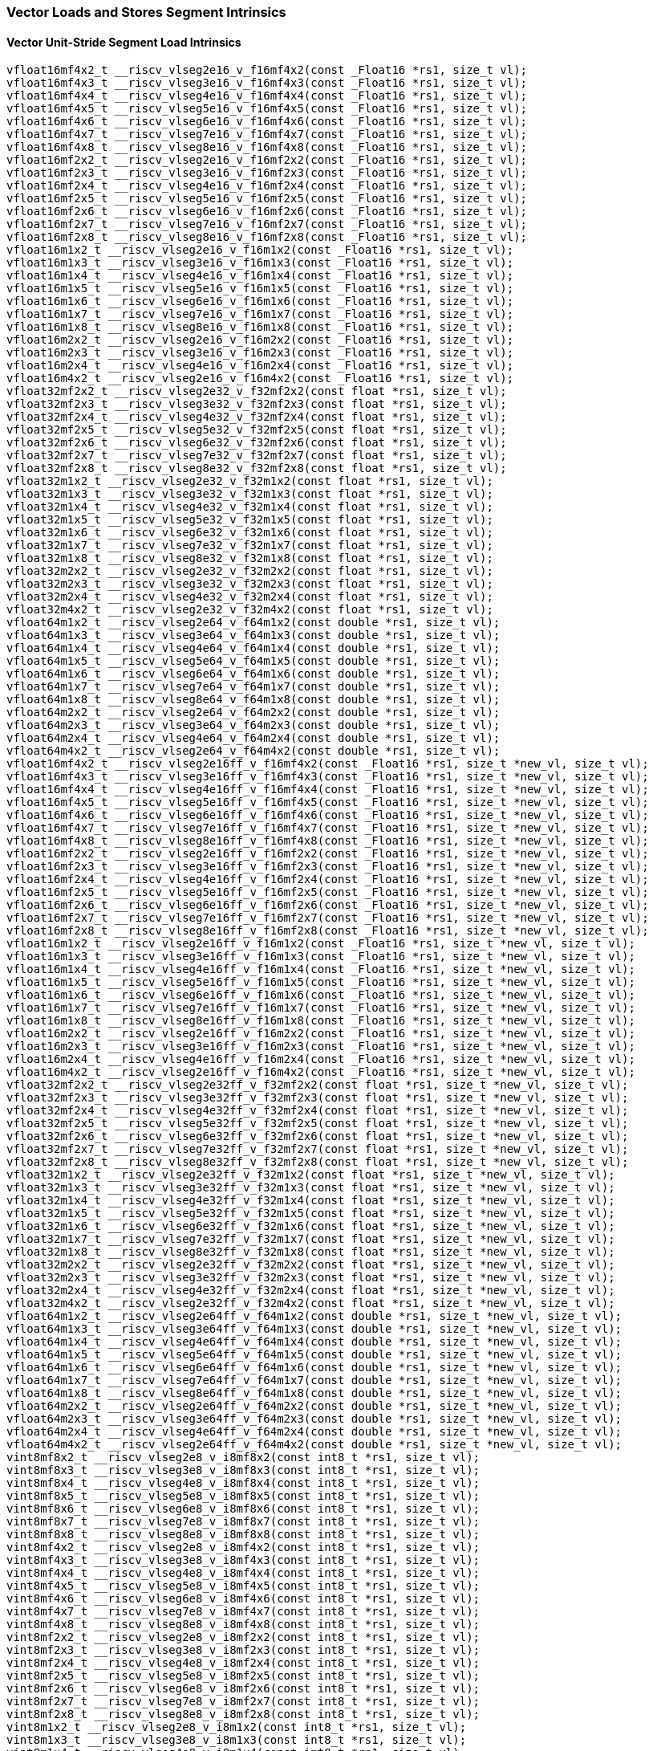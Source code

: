 
=== Vector Loads and Stores Segment Intrinsics

[[vector-unit-stride-segment-load]]
==== Vector Unit-Stride Segment Load Intrinsics

[,c]
----
vfloat16mf4x2_t __riscv_vlseg2e16_v_f16mf4x2(const _Float16 *rs1, size_t vl);
vfloat16mf4x3_t __riscv_vlseg3e16_v_f16mf4x3(const _Float16 *rs1, size_t vl);
vfloat16mf4x4_t __riscv_vlseg4e16_v_f16mf4x4(const _Float16 *rs1, size_t vl);
vfloat16mf4x5_t __riscv_vlseg5e16_v_f16mf4x5(const _Float16 *rs1, size_t vl);
vfloat16mf4x6_t __riscv_vlseg6e16_v_f16mf4x6(const _Float16 *rs1, size_t vl);
vfloat16mf4x7_t __riscv_vlseg7e16_v_f16mf4x7(const _Float16 *rs1, size_t vl);
vfloat16mf4x8_t __riscv_vlseg8e16_v_f16mf4x8(const _Float16 *rs1, size_t vl);
vfloat16mf2x2_t __riscv_vlseg2e16_v_f16mf2x2(const _Float16 *rs1, size_t vl);
vfloat16mf2x3_t __riscv_vlseg3e16_v_f16mf2x3(const _Float16 *rs1, size_t vl);
vfloat16mf2x4_t __riscv_vlseg4e16_v_f16mf2x4(const _Float16 *rs1, size_t vl);
vfloat16mf2x5_t __riscv_vlseg5e16_v_f16mf2x5(const _Float16 *rs1, size_t vl);
vfloat16mf2x6_t __riscv_vlseg6e16_v_f16mf2x6(const _Float16 *rs1, size_t vl);
vfloat16mf2x7_t __riscv_vlseg7e16_v_f16mf2x7(const _Float16 *rs1, size_t vl);
vfloat16mf2x8_t __riscv_vlseg8e16_v_f16mf2x8(const _Float16 *rs1, size_t vl);
vfloat16m1x2_t __riscv_vlseg2e16_v_f16m1x2(const _Float16 *rs1, size_t vl);
vfloat16m1x3_t __riscv_vlseg3e16_v_f16m1x3(const _Float16 *rs1, size_t vl);
vfloat16m1x4_t __riscv_vlseg4e16_v_f16m1x4(const _Float16 *rs1, size_t vl);
vfloat16m1x5_t __riscv_vlseg5e16_v_f16m1x5(const _Float16 *rs1, size_t vl);
vfloat16m1x6_t __riscv_vlseg6e16_v_f16m1x6(const _Float16 *rs1, size_t vl);
vfloat16m1x7_t __riscv_vlseg7e16_v_f16m1x7(const _Float16 *rs1, size_t vl);
vfloat16m1x8_t __riscv_vlseg8e16_v_f16m1x8(const _Float16 *rs1, size_t vl);
vfloat16m2x2_t __riscv_vlseg2e16_v_f16m2x2(const _Float16 *rs1, size_t vl);
vfloat16m2x3_t __riscv_vlseg3e16_v_f16m2x3(const _Float16 *rs1, size_t vl);
vfloat16m2x4_t __riscv_vlseg4e16_v_f16m2x4(const _Float16 *rs1, size_t vl);
vfloat16m4x2_t __riscv_vlseg2e16_v_f16m4x2(const _Float16 *rs1, size_t vl);
vfloat32mf2x2_t __riscv_vlseg2e32_v_f32mf2x2(const float *rs1, size_t vl);
vfloat32mf2x3_t __riscv_vlseg3e32_v_f32mf2x3(const float *rs1, size_t vl);
vfloat32mf2x4_t __riscv_vlseg4e32_v_f32mf2x4(const float *rs1, size_t vl);
vfloat32mf2x5_t __riscv_vlseg5e32_v_f32mf2x5(const float *rs1, size_t vl);
vfloat32mf2x6_t __riscv_vlseg6e32_v_f32mf2x6(const float *rs1, size_t vl);
vfloat32mf2x7_t __riscv_vlseg7e32_v_f32mf2x7(const float *rs1, size_t vl);
vfloat32mf2x8_t __riscv_vlseg8e32_v_f32mf2x8(const float *rs1, size_t vl);
vfloat32m1x2_t __riscv_vlseg2e32_v_f32m1x2(const float *rs1, size_t vl);
vfloat32m1x3_t __riscv_vlseg3e32_v_f32m1x3(const float *rs1, size_t vl);
vfloat32m1x4_t __riscv_vlseg4e32_v_f32m1x4(const float *rs1, size_t vl);
vfloat32m1x5_t __riscv_vlseg5e32_v_f32m1x5(const float *rs1, size_t vl);
vfloat32m1x6_t __riscv_vlseg6e32_v_f32m1x6(const float *rs1, size_t vl);
vfloat32m1x7_t __riscv_vlseg7e32_v_f32m1x7(const float *rs1, size_t vl);
vfloat32m1x8_t __riscv_vlseg8e32_v_f32m1x8(const float *rs1, size_t vl);
vfloat32m2x2_t __riscv_vlseg2e32_v_f32m2x2(const float *rs1, size_t vl);
vfloat32m2x3_t __riscv_vlseg3e32_v_f32m2x3(const float *rs1, size_t vl);
vfloat32m2x4_t __riscv_vlseg4e32_v_f32m2x4(const float *rs1, size_t vl);
vfloat32m4x2_t __riscv_vlseg2e32_v_f32m4x2(const float *rs1, size_t vl);
vfloat64m1x2_t __riscv_vlseg2e64_v_f64m1x2(const double *rs1, size_t vl);
vfloat64m1x3_t __riscv_vlseg3e64_v_f64m1x3(const double *rs1, size_t vl);
vfloat64m1x4_t __riscv_vlseg4e64_v_f64m1x4(const double *rs1, size_t vl);
vfloat64m1x5_t __riscv_vlseg5e64_v_f64m1x5(const double *rs1, size_t vl);
vfloat64m1x6_t __riscv_vlseg6e64_v_f64m1x6(const double *rs1, size_t vl);
vfloat64m1x7_t __riscv_vlseg7e64_v_f64m1x7(const double *rs1, size_t vl);
vfloat64m1x8_t __riscv_vlseg8e64_v_f64m1x8(const double *rs1, size_t vl);
vfloat64m2x2_t __riscv_vlseg2e64_v_f64m2x2(const double *rs1, size_t vl);
vfloat64m2x3_t __riscv_vlseg3e64_v_f64m2x3(const double *rs1, size_t vl);
vfloat64m2x4_t __riscv_vlseg4e64_v_f64m2x4(const double *rs1, size_t vl);
vfloat64m4x2_t __riscv_vlseg2e64_v_f64m4x2(const double *rs1, size_t vl);
vfloat16mf4x2_t __riscv_vlseg2e16ff_v_f16mf4x2(const _Float16 *rs1, size_t *new_vl, size_t vl);
vfloat16mf4x3_t __riscv_vlseg3e16ff_v_f16mf4x3(const _Float16 *rs1, size_t *new_vl, size_t vl);
vfloat16mf4x4_t __riscv_vlseg4e16ff_v_f16mf4x4(const _Float16 *rs1, size_t *new_vl, size_t vl);
vfloat16mf4x5_t __riscv_vlseg5e16ff_v_f16mf4x5(const _Float16 *rs1, size_t *new_vl, size_t vl);
vfloat16mf4x6_t __riscv_vlseg6e16ff_v_f16mf4x6(const _Float16 *rs1, size_t *new_vl, size_t vl);
vfloat16mf4x7_t __riscv_vlseg7e16ff_v_f16mf4x7(const _Float16 *rs1, size_t *new_vl, size_t vl);
vfloat16mf4x8_t __riscv_vlseg8e16ff_v_f16mf4x8(const _Float16 *rs1, size_t *new_vl, size_t vl);
vfloat16mf2x2_t __riscv_vlseg2e16ff_v_f16mf2x2(const _Float16 *rs1, size_t *new_vl, size_t vl);
vfloat16mf2x3_t __riscv_vlseg3e16ff_v_f16mf2x3(const _Float16 *rs1, size_t *new_vl, size_t vl);
vfloat16mf2x4_t __riscv_vlseg4e16ff_v_f16mf2x4(const _Float16 *rs1, size_t *new_vl, size_t vl);
vfloat16mf2x5_t __riscv_vlseg5e16ff_v_f16mf2x5(const _Float16 *rs1, size_t *new_vl, size_t vl);
vfloat16mf2x6_t __riscv_vlseg6e16ff_v_f16mf2x6(const _Float16 *rs1, size_t *new_vl, size_t vl);
vfloat16mf2x7_t __riscv_vlseg7e16ff_v_f16mf2x7(const _Float16 *rs1, size_t *new_vl, size_t vl);
vfloat16mf2x8_t __riscv_vlseg8e16ff_v_f16mf2x8(const _Float16 *rs1, size_t *new_vl, size_t vl);
vfloat16m1x2_t __riscv_vlseg2e16ff_v_f16m1x2(const _Float16 *rs1, size_t *new_vl, size_t vl);
vfloat16m1x3_t __riscv_vlseg3e16ff_v_f16m1x3(const _Float16 *rs1, size_t *new_vl, size_t vl);
vfloat16m1x4_t __riscv_vlseg4e16ff_v_f16m1x4(const _Float16 *rs1, size_t *new_vl, size_t vl);
vfloat16m1x5_t __riscv_vlseg5e16ff_v_f16m1x5(const _Float16 *rs1, size_t *new_vl, size_t vl);
vfloat16m1x6_t __riscv_vlseg6e16ff_v_f16m1x6(const _Float16 *rs1, size_t *new_vl, size_t vl);
vfloat16m1x7_t __riscv_vlseg7e16ff_v_f16m1x7(const _Float16 *rs1, size_t *new_vl, size_t vl);
vfloat16m1x8_t __riscv_vlseg8e16ff_v_f16m1x8(const _Float16 *rs1, size_t *new_vl, size_t vl);
vfloat16m2x2_t __riscv_vlseg2e16ff_v_f16m2x2(const _Float16 *rs1, size_t *new_vl, size_t vl);
vfloat16m2x3_t __riscv_vlseg3e16ff_v_f16m2x3(const _Float16 *rs1, size_t *new_vl, size_t vl);
vfloat16m2x4_t __riscv_vlseg4e16ff_v_f16m2x4(const _Float16 *rs1, size_t *new_vl, size_t vl);
vfloat16m4x2_t __riscv_vlseg2e16ff_v_f16m4x2(const _Float16 *rs1, size_t *new_vl, size_t vl);
vfloat32mf2x2_t __riscv_vlseg2e32ff_v_f32mf2x2(const float *rs1, size_t *new_vl, size_t vl);
vfloat32mf2x3_t __riscv_vlseg3e32ff_v_f32mf2x3(const float *rs1, size_t *new_vl, size_t vl);
vfloat32mf2x4_t __riscv_vlseg4e32ff_v_f32mf2x4(const float *rs1, size_t *new_vl, size_t vl);
vfloat32mf2x5_t __riscv_vlseg5e32ff_v_f32mf2x5(const float *rs1, size_t *new_vl, size_t vl);
vfloat32mf2x6_t __riscv_vlseg6e32ff_v_f32mf2x6(const float *rs1, size_t *new_vl, size_t vl);
vfloat32mf2x7_t __riscv_vlseg7e32ff_v_f32mf2x7(const float *rs1, size_t *new_vl, size_t vl);
vfloat32mf2x8_t __riscv_vlseg8e32ff_v_f32mf2x8(const float *rs1, size_t *new_vl, size_t vl);
vfloat32m1x2_t __riscv_vlseg2e32ff_v_f32m1x2(const float *rs1, size_t *new_vl, size_t vl);
vfloat32m1x3_t __riscv_vlseg3e32ff_v_f32m1x3(const float *rs1, size_t *new_vl, size_t vl);
vfloat32m1x4_t __riscv_vlseg4e32ff_v_f32m1x4(const float *rs1, size_t *new_vl, size_t vl);
vfloat32m1x5_t __riscv_vlseg5e32ff_v_f32m1x5(const float *rs1, size_t *new_vl, size_t vl);
vfloat32m1x6_t __riscv_vlseg6e32ff_v_f32m1x6(const float *rs1, size_t *new_vl, size_t vl);
vfloat32m1x7_t __riscv_vlseg7e32ff_v_f32m1x7(const float *rs1, size_t *new_vl, size_t vl);
vfloat32m1x8_t __riscv_vlseg8e32ff_v_f32m1x8(const float *rs1, size_t *new_vl, size_t vl);
vfloat32m2x2_t __riscv_vlseg2e32ff_v_f32m2x2(const float *rs1, size_t *new_vl, size_t vl);
vfloat32m2x3_t __riscv_vlseg3e32ff_v_f32m2x3(const float *rs1, size_t *new_vl, size_t vl);
vfloat32m2x4_t __riscv_vlseg4e32ff_v_f32m2x4(const float *rs1, size_t *new_vl, size_t vl);
vfloat32m4x2_t __riscv_vlseg2e32ff_v_f32m4x2(const float *rs1, size_t *new_vl, size_t vl);
vfloat64m1x2_t __riscv_vlseg2e64ff_v_f64m1x2(const double *rs1, size_t *new_vl, size_t vl);
vfloat64m1x3_t __riscv_vlseg3e64ff_v_f64m1x3(const double *rs1, size_t *new_vl, size_t vl);
vfloat64m1x4_t __riscv_vlseg4e64ff_v_f64m1x4(const double *rs1, size_t *new_vl, size_t vl);
vfloat64m1x5_t __riscv_vlseg5e64ff_v_f64m1x5(const double *rs1, size_t *new_vl, size_t vl);
vfloat64m1x6_t __riscv_vlseg6e64ff_v_f64m1x6(const double *rs1, size_t *new_vl, size_t vl);
vfloat64m1x7_t __riscv_vlseg7e64ff_v_f64m1x7(const double *rs1, size_t *new_vl, size_t vl);
vfloat64m1x8_t __riscv_vlseg8e64ff_v_f64m1x8(const double *rs1, size_t *new_vl, size_t vl);
vfloat64m2x2_t __riscv_vlseg2e64ff_v_f64m2x2(const double *rs1, size_t *new_vl, size_t vl);
vfloat64m2x3_t __riscv_vlseg3e64ff_v_f64m2x3(const double *rs1, size_t *new_vl, size_t vl);
vfloat64m2x4_t __riscv_vlseg4e64ff_v_f64m2x4(const double *rs1, size_t *new_vl, size_t vl);
vfloat64m4x2_t __riscv_vlseg2e64ff_v_f64m4x2(const double *rs1, size_t *new_vl, size_t vl);
vint8mf8x2_t __riscv_vlseg2e8_v_i8mf8x2(const int8_t *rs1, size_t vl);
vint8mf8x3_t __riscv_vlseg3e8_v_i8mf8x3(const int8_t *rs1, size_t vl);
vint8mf8x4_t __riscv_vlseg4e8_v_i8mf8x4(const int8_t *rs1, size_t vl);
vint8mf8x5_t __riscv_vlseg5e8_v_i8mf8x5(const int8_t *rs1, size_t vl);
vint8mf8x6_t __riscv_vlseg6e8_v_i8mf8x6(const int8_t *rs1, size_t vl);
vint8mf8x7_t __riscv_vlseg7e8_v_i8mf8x7(const int8_t *rs1, size_t vl);
vint8mf8x8_t __riscv_vlseg8e8_v_i8mf8x8(const int8_t *rs1, size_t vl);
vint8mf4x2_t __riscv_vlseg2e8_v_i8mf4x2(const int8_t *rs1, size_t vl);
vint8mf4x3_t __riscv_vlseg3e8_v_i8mf4x3(const int8_t *rs1, size_t vl);
vint8mf4x4_t __riscv_vlseg4e8_v_i8mf4x4(const int8_t *rs1, size_t vl);
vint8mf4x5_t __riscv_vlseg5e8_v_i8mf4x5(const int8_t *rs1, size_t vl);
vint8mf4x6_t __riscv_vlseg6e8_v_i8mf4x6(const int8_t *rs1, size_t vl);
vint8mf4x7_t __riscv_vlseg7e8_v_i8mf4x7(const int8_t *rs1, size_t vl);
vint8mf4x8_t __riscv_vlseg8e8_v_i8mf4x8(const int8_t *rs1, size_t vl);
vint8mf2x2_t __riscv_vlseg2e8_v_i8mf2x2(const int8_t *rs1, size_t vl);
vint8mf2x3_t __riscv_vlseg3e8_v_i8mf2x3(const int8_t *rs1, size_t vl);
vint8mf2x4_t __riscv_vlseg4e8_v_i8mf2x4(const int8_t *rs1, size_t vl);
vint8mf2x5_t __riscv_vlseg5e8_v_i8mf2x5(const int8_t *rs1, size_t vl);
vint8mf2x6_t __riscv_vlseg6e8_v_i8mf2x6(const int8_t *rs1, size_t vl);
vint8mf2x7_t __riscv_vlseg7e8_v_i8mf2x7(const int8_t *rs1, size_t vl);
vint8mf2x8_t __riscv_vlseg8e8_v_i8mf2x8(const int8_t *rs1, size_t vl);
vint8m1x2_t __riscv_vlseg2e8_v_i8m1x2(const int8_t *rs1, size_t vl);
vint8m1x3_t __riscv_vlseg3e8_v_i8m1x3(const int8_t *rs1, size_t vl);
vint8m1x4_t __riscv_vlseg4e8_v_i8m1x4(const int8_t *rs1, size_t vl);
vint8m1x5_t __riscv_vlseg5e8_v_i8m1x5(const int8_t *rs1, size_t vl);
vint8m1x6_t __riscv_vlseg6e8_v_i8m1x6(const int8_t *rs1, size_t vl);
vint8m1x7_t __riscv_vlseg7e8_v_i8m1x7(const int8_t *rs1, size_t vl);
vint8m1x8_t __riscv_vlseg8e8_v_i8m1x8(const int8_t *rs1, size_t vl);
vint8m2x2_t __riscv_vlseg2e8_v_i8m2x2(const int8_t *rs1, size_t vl);
vint8m2x3_t __riscv_vlseg3e8_v_i8m2x3(const int8_t *rs1, size_t vl);
vint8m2x4_t __riscv_vlseg4e8_v_i8m2x4(const int8_t *rs1, size_t vl);
vint8m4x2_t __riscv_vlseg2e8_v_i8m4x2(const int8_t *rs1, size_t vl);
vint16mf4x2_t __riscv_vlseg2e16_v_i16mf4x2(const int16_t *rs1, size_t vl);
vint16mf4x3_t __riscv_vlseg3e16_v_i16mf4x3(const int16_t *rs1, size_t vl);
vint16mf4x4_t __riscv_vlseg4e16_v_i16mf4x4(const int16_t *rs1, size_t vl);
vint16mf4x5_t __riscv_vlseg5e16_v_i16mf4x5(const int16_t *rs1, size_t vl);
vint16mf4x6_t __riscv_vlseg6e16_v_i16mf4x6(const int16_t *rs1, size_t vl);
vint16mf4x7_t __riscv_vlseg7e16_v_i16mf4x7(const int16_t *rs1, size_t vl);
vint16mf4x8_t __riscv_vlseg8e16_v_i16mf4x8(const int16_t *rs1, size_t vl);
vint16mf2x2_t __riscv_vlseg2e16_v_i16mf2x2(const int16_t *rs1, size_t vl);
vint16mf2x3_t __riscv_vlseg3e16_v_i16mf2x3(const int16_t *rs1, size_t vl);
vint16mf2x4_t __riscv_vlseg4e16_v_i16mf2x4(const int16_t *rs1, size_t vl);
vint16mf2x5_t __riscv_vlseg5e16_v_i16mf2x5(const int16_t *rs1, size_t vl);
vint16mf2x6_t __riscv_vlseg6e16_v_i16mf2x6(const int16_t *rs1, size_t vl);
vint16mf2x7_t __riscv_vlseg7e16_v_i16mf2x7(const int16_t *rs1, size_t vl);
vint16mf2x8_t __riscv_vlseg8e16_v_i16mf2x8(const int16_t *rs1, size_t vl);
vint16m1x2_t __riscv_vlseg2e16_v_i16m1x2(const int16_t *rs1, size_t vl);
vint16m1x3_t __riscv_vlseg3e16_v_i16m1x3(const int16_t *rs1, size_t vl);
vint16m1x4_t __riscv_vlseg4e16_v_i16m1x4(const int16_t *rs1, size_t vl);
vint16m1x5_t __riscv_vlseg5e16_v_i16m1x5(const int16_t *rs1, size_t vl);
vint16m1x6_t __riscv_vlseg6e16_v_i16m1x6(const int16_t *rs1, size_t vl);
vint16m1x7_t __riscv_vlseg7e16_v_i16m1x7(const int16_t *rs1, size_t vl);
vint16m1x8_t __riscv_vlseg8e16_v_i16m1x8(const int16_t *rs1, size_t vl);
vint16m2x2_t __riscv_vlseg2e16_v_i16m2x2(const int16_t *rs1, size_t vl);
vint16m2x3_t __riscv_vlseg3e16_v_i16m2x3(const int16_t *rs1, size_t vl);
vint16m2x4_t __riscv_vlseg4e16_v_i16m2x4(const int16_t *rs1, size_t vl);
vint16m4x2_t __riscv_vlseg2e16_v_i16m4x2(const int16_t *rs1, size_t vl);
vint32mf2x2_t __riscv_vlseg2e32_v_i32mf2x2(const int32_t *rs1, size_t vl);
vint32mf2x3_t __riscv_vlseg3e32_v_i32mf2x3(const int32_t *rs1, size_t vl);
vint32mf2x4_t __riscv_vlseg4e32_v_i32mf2x4(const int32_t *rs1, size_t vl);
vint32mf2x5_t __riscv_vlseg5e32_v_i32mf2x5(const int32_t *rs1, size_t vl);
vint32mf2x6_t __riscv_vlseg6e32_v_i32mf2x6(const int32_t *rs1, size_t vl);
vint32mf2x7_t __riscv_vlseg7e32_v_i32mf2x7(const int32_t *rs1, size_t vl);
vint32mf2x8_t __riscv_vlseg8e32_v_i32mf2x8(const int32_t *rs1, size_t vl);
vint32m1x2_t __riscv_vlseg2e32_v_i32m1x2(const int32_t *rs1, size_t vl);
vint32m1x3_t __riscv_vlseg3e32_v_i32m1x3(const int32_t *rs1, size_t vl);
vint32m1x4_t __riscv_vlseg4e32_v_i32m1x4(const int32_t *rs1, size_t vl);
vint32m1x5_t __riscv_vlseg5e32_v_i32m1x5(const int32_t *rs1, size_t vl);
vint32m1x6_t __riscv_vlseg6e32_v_i32m1x6(const int32_t *rs1, size_t vl);
vint32m1x7_t __riscv_vlseg7e32_v_i32m1x7(const int32_t *rs1, size_t vl);
vint32m1x8_t __riscv_vlseg8e32_v_i32m1x8(const int32_t *rs1, size_t vl);
vint32m2x2_t __riscv_vlseg2e32_v_i32m2x2(const int32_t *rs1, size_t vl);
vint32m2x3_t __riscv_vlseg3e32_v_i32m2x3(const int32_t *rs1, size_t vl);
vint32m2x4_t __riscv_vlseg4e32_v_i32m2x4(const int32_t *rs1, size_t vl);
vint32m4x2_t __riscv_vlseg2e32_v_i32m4x2(const int32_t *rs1, size_t vl);
vint64m1x2_t __riscv_vlseg2e64_v_i64m1x2(const int64_t *rs1, size_t vl);
vint64m1x3_t __riscv_vlseg3e64_v_i64m1x3(const int64_t *rs1, size_t vl);
vint64m1x4_t __riscv_vlseg4e64_v_i64m1x4(const int64_t *rs1, size_t vl);
vint64m1x5_t __riscv_vlseg5e64_v_i64m1x5(const int64_t *rs1, size_t vl);
vint64m1x6_t __riscv_vlseg6e64_v_i64m1x6(const int64_t *rs1, size_t vl);
vint64m1x7_t __riscv_vlseg7e64_v_i64m1x7(const int64_t *rs1, size_t vl);
vint64m1x8_t __riscv_vlseg8e64_v_i64m1x8(const int64_t *rs1, size_t vl);
vint64m2x2_t __riscv_vlseg2e64_v_i64m2x2(const int64_t *rs1, size_t vl);
vint64m2x3_t __riscv_vlseg3e64_v_i64m2x3(const int64_t *rs1, size_t vl);
vint64m2x4_t __riscv_vlseg4e64_v_i64m2x4(const int64_t *rs1, size_t vl);
vint64m4x2_t __riscv_vlseg2e64_v_i64m4x2(const int64_t *rs1, size_t vl);
vint8mf8x2_t __riscv_vlseg2e8ff_v_i8mf8x2(const int8_t *rs1, size_t *new_vl, size_t vl);
vint8mf8x3_t __riscv_vlseg3e8ff_v_i8mf8x3(const int8_t *rs1, size_t *new_vl, size_t vl);
vint8mf8x4_t __riscv_vlseg4e8ff_v_i8mf8x4(const int8_t *rs1, size_t *new_vl, size_t vl);
vint8mf8x5_t __riscv_vlseg5e8ff_v_i8mf8x5(const int8_t *rs1, size_t *new_vl, size_t vl);
vint8mf8x6_t __riscv_vlseg6e8ff_v_i8mf8x6(const int8_t *rs1, size_t *new_vl, size_t vl);
vint8mf8x7_t __riscv_vlseg7e8ff_v_i8mf8x7(const int8_t *rs1, size_t *new_vl, size_t vl);
vint8mf8x8_t __riscv_vlseg8e8ff_v_i8mf8x8(const int8_t *rs1, size_t *new_vl, size_t vl);
vint8mf4x2_t __riscv_vlseg2e8ff_v_i8mf4x2(const int8_t *rs1, size_t *new_vl, size_t vl);
vint8mf4x3_t __riscv_vlseg3e8ff_v_i8mf4x3(const int8_t *rs1, size_t *new_vl, size_t vl);
vint8mf4x4_t __riscv_vlseg4e8ff_v_i8mf4x4(const int8_t *rs1, size_t *new_vl, size_t vl);
vint8mf4x5_t __riscv_vlseg5e8ff_v_i8mf4x5(const int8_t *rs1, size_t *new_vl, size_t vl);
vint8mf4x6_t __riscv_vlseg6e8ff_v_i8mf4x6(const int8_t *rs1, size_t *new_vl, size_t vl);
vint8mf4x7_t __riscv_vlseg7e8ff_v_i8mf4x7(const int8_t *rs1, size_t *new_vl, size_t vl);
vint8mf4x8_t __riscv_vlseg8e8ff_v_i8mf4x8(const int8_t *rs1, size_t *new_vl, size_t vl);
vint8mf2x2_t __riscv_vlseg2e8ff_v_i8mf2x2(const int8_t *rs1, size_t *new_vl, size_t vl);
vint8mf2x3_t __riscv_vlseg3e8ff_v_i8mf2x3(const int8_t *rs1, size_t *new_vl, size_t vl);
vint8mf2x4_t __riscv_vlseg4e8ff_v_i8mf2x4(const int8_t *rs1, size_t *new_vl, size_t vl);
vint8mf2x5_t __riscv_vlseg5e8ff_v_i8mf2x5(const int8_t *rs1, size_t *new_vl, size_t vl);
vint8mf2x6_t __riscv_vlseg6e8ff_v_i8mf2x6(const int8_t *rs1, size_t *new_vl, size_t vl);
vint8mf2x7_t __riscv_vlseg7e8ff_v_i8mf2x7(const int8_t *rs1, size_t *new_vl, size_t vl);
vint8mf2x8_t __riscv_vlseg8e8ff_v_i8mf2x8(const int8_t *rs1, size_t *new_vl, size_t vl);
vint8m1x2_t __riscv_vlseg2e8ff_v_i8m1x2(const int8_t *rs1, size_t *new_vl, size_t vl);
vint8m1x3_t __riscv_vlseg3e8ff_v_i8m1x3(const int8_t *rs1, size_t *new_vl, size_t vl);
vint8m1x4_t __riscv_vlseg4e8ff_v_i8m1x4(const int8_t *rs1, size_t *new_vl, size_t vl);
vint8m1x5_t __riscv_vlseg5e8ff_v_i8m1x5(const int8_t *rs1, size_t *new_vl, size_t vl);
vint8m1x6_t __riscv_vlseg6e8ff_v_i8m1x6(const int8_t *rs1, size_t *new_vl, size_t vl);
vint8m1x7_t __riscv_vlseg7e8ff_v_i8m1x7(const int8_t *rs1, size_t *new_vl, size_t vl);
vint8m1x8_t __riscv_vlseg8e8ff_v_i8m1x8(const int8_t *rs1, size_t *new_vl, size_t vl);
vint8m2x2_t __riscv_vlseg2e8ff_v_i8m2x2(const int8_t *rs1, size_t *new_vl, size_t vl);
vint8m2x3_t __riscv_vlseg3e8ff_v_i8m2x3(const int8_t *rs1, size_t *new_vl, size_t vl);
vint8m2x4_t __riscv_vlseg4e8ff_v_i8m2x4(const int8_t *rs1, size_t *new_vl, size_t vl);
vint8m4x2_t __riscv_vlseg2e8ff_v_i8m4x2(const int8_t *rs1, size_t *new_vl, size_t vl);
vint16mf4x2_t __riscv_vlseg2e16ff_v_i16mf4x2(const int16_t *rs1, size_t *new_vl, size_t vl);
vint16mf4x3_t __riscv_vlseg3e16ff_v_i16mf4x3(const int16_t *rs1, size_t *new_vl, size_t vl);
vint16mf4x4_t __riscv_vlseg4e16ff_v_i16mf4x4(const int16_t *rs1, size_t *new_vl, size_t vl);
vint16mf4x5_t __riscv_vlseg5e16ff_v_i16mf4x5(const int16_t *rs1, size_t *new_vl, size_t vl);
vint16mf4x6_t __riscv_vlseg6e16ff_v_i16mf4x6(const int16_t *rs1, size_t *new_vl, size_t vl);
vint16mf4x7_t __riscv_vlseg7e16ff_v_i16mf4x7(const int16_t *rs1, size_t *new_vl, size_t vl);
vint16mf4x8_t __riscv_vlseg8e16ff_v_i16mf4x8(const int16_t *rs1, size_t *new_vl, size_t vl);
vint16mf2x2_t __riscv_vlseg2e16ff_v_i16mf2x2(const int16_t *rs1, size_t *new_vl, size_t vl);
vint16mf2x3_t __riscv_vlseg3e16ff_v_i16mf2x3(const int16_t *rs1, size_t *new_vl, size_t vl);
vint16mf2x4_t __riscv_vlseg4e16ff_v_i16mf2x4(const int16_t *rs1, size_t *new_vl, size_t vl);
vint16mf2x5_t __riscv_vlseg5e16ff_v_i16mf2x5(const int16_t *rs1, size_t *new_vl, size_t vl);
vint16mf2x6_t __riscv_vlseg6e16ff_v_i16mf2x6(const int16_t *rs1, size_t *new_vl, size_t vl);
vint16mf2x7_t __riscv_vlseg7e16ff_v_i16mf2x7(const int16_t *rs1, size_t *new_vl, size_t vl);
vint16mf2x8_t __riscv_vlseg8e16ff_v_i16mf2x8(const int16_t *rs1, size_t *new_vl, size_t vl);
vint16m1x2_t __riscv_vlseg2e16ff_v_i16m1x2(const int16_t *rs1, size_t *new_vl, size_t vl);
vint16m1x3_t __riscv_vlseg3e16ff_v_i16m1x3(const int16_t *rs1, size_t *new_vl, size_t vl);
vint16m1x4_t __riscv_vlseg4e16ff_v_i16m1x4(const int16_t *rs1, size_t *new_vl, size_t vl);
vint16m1x5_t __riscv_vlseg5e16ff_v_i16m1x5(const int16_t *rs1, size_t *new_vl, size_t vl);
vint16m1x6_t __riscv_vlseg6e16ff_v_i16m1x6(const int16_t *rs1, size_t *new_vl, size_t vl);
vint16m1x7_t __riscv_vlseg7e16ff_v_i16m1x7(const int16_t *rs1, size_t *new_vl, size_t vl);
vint16m1x8_t __riscv_vlseg8e16ff_v_i16m1x8(const int16_t *rs1, size_t *new_vl, size_t vl);
vint16m2x2_t __riscv_vlseg2e16ff_v_i16m2x2(const int16_t *rs1, size_t *new_vl, size_t vl);
vint16m2x3_t __riscv_vlseg3e16ff_v_i16m2x3(const int16_t *rs1, size_t *new_vl, size_t vl);
vint16m2x4_t __riscv_vlseg4e16ff_v_i16m2x4(const int16_t *rs1, size_t *new_vl, size_t vl);
vint16m4x2_t __riscv_vlseg2e16ff_v_i16m4x2(const int16_t *rs1, size_t *new_vl, size_t vl);
vint32mf2x2_t __riscv_vlseg2e32ff_v_i32mf2x2(const int32_t *rs1, size_t *new_vl, size_t vl);
vint32mf2x3_t __riscv_vlseg3e32ff_v_i32mf2x3(const int32_t *rs1, size_t *new_vl, size_t vl);
vint32mf2x4_t __riscv_vlseg4e32ff_v_i32mf2x4(const int32_t *rs1, size_t *new_vl, size_t vl);
vint32mf2x5_t __riscv_vlseg5e32ff_v_i32mf2x5(const int32_t *rs1, size_t *new_vl, size_t vl);
vint32mf2x6_t __riscv_vlseg6e32ff_v_i32mf2x6(const int32_t *rs1, size_t *new_vl, size_t vl);
vint32mf2x7_t __riscv_vlseg7e32ff_v_i32mf2x7(const int32_t *rs1, size_t *new_vl, size_t vl);
vint32mf2x8_t __riscv_vlseg8e32ff_v_i32mf2x8(const int32_t *rs1, size_t *new_vl, size_t vl);
vint32m1x2_t __riscv_vlseg2e32ff_v_i32m1x2(const int32_t *rs1, size_t *new_vl, size_t vl);
vint32m1x3_t __riscv_vlseg3e32ff_v_i32m1x3(const int32_t *rs1, size_t *new_vl, size_t vl);
vint32m1x4_t __riscv_vlseg4e32ff_v_i32m1x4(const int32_t *rs1, size_t *new_vl, size_t vl);
vint32m1x5_t __riscv_vlseg5e32ff_v_i32m1x5(const int32_t *rs1, size_t *new_vl, size_t vl);
vint32m1x6_t __riscv_vlseg6e32ff_v_i32m1x6(const int32_t *rs1, size_t *new_vl, size_t vl);
vint32m1x7_t __riscv_vlseg7e32ff_v_i32m1x7(const int32_t *rs1, size_t *new_vl, size_t vl);
vint32m1x8_t __riscv_vlseg8e32ff_v_i32m1x8(const int32_t *rs1, size_t *new_vl, size_t vl);
vint32m2x2_t __riscv_vlseg2e32ff_v_i32m2x2(const int32_t *rs1, size_t *new_vl, size_t vl);
vint32m2x3_t __riscv_vlseg3e32ff_v_i32m2x3(const int32_t *rs1, size_t *new_vl, size_t vl);
vint32m2x4_t __riscv_vlseg4e32ff_v_i32m2x4(const int32_t *rs1, size_t *new_vl, size_t vl);
vint32m4x2_t __riscv_vlseg2e32ff_v_i32m4x2(const int32_t *rs1, size_t *new_vl, size_t vl);
vint64m1x2_t __riscv_vlseg2e64ff_v_i64m1x2(const int64_t *rs1, size_t *new_vl, size_t vl);
vint64m1x3_t __riscv_vlseg3e64ff_v_i64m1x3(const int64_t *rs1, size_t *new_vl, size_t vl);
vint64m1x4_t __riscv_vlseg4e64ff_v_i64m1x4(const int64_t *rs1, size_t *new_vl, size_t vl);
vint64m1x5_t __riscv_vlseg5e64ff_v_i64m1x5(const int64_t *rs1, size_t *new_vl, size_t vl);
vint64m1x6_t __riscv_vlseg6e64ff_v_i64m1x6(const int64_t *rs1, size_t *new_vl, size_t vl);
vint64m1x7_t __riscv_vlseg7e64ff_v_i64m1x7(const int64_t *rs1, size_t *new_vl, size_t vl);
vint64m1x8_t __riscv_vlseg8e64ff_v_i64m1x8(const int64_t *rs1, size_t *new_vl, size_t vl);
vint64m2x2_t __riscv_vlseg2e64ff_v_i64m2x2(const int64_t *rs1, size_t *new_vl, size_t vl);
vint64m2x3_t __riscv_vlseg3e64ff_v_i64m2x3(const int64_t *rs1, size_t *new_vl, size_t vl);
vint64m2x4_t __riscv_vlseg4e64ff_v_i64m2x4(const int64_t *rs1, size_t *new_vl, size_t vl);
vint64m4x2_t __riscv_vlseg2e64ff_v_i64m4x2(const int64_t *rs1, size_t *new_vl, size_t vl);
vuint8mf8x2_t __riscv_vlseg2e8_v_u8mf8x2(const uint8_t *rs1, size_t vl);
vuint8mf8x3_t __riscv_vlseg3e8_v_u8mf8x3(const uint8_t *rs1, size_t vl);
vuint8mf8x4_t __riscv_vlseg4e8_v_u8mf8x4(const uint8_t *rs1, size_t vl);
vuint8mf8x5_t __riscv_vlseg5e8_v_u8mf8x5(const uint8_t *rs1, size_t vl);
vuint8mf8x6_t __riscv_vlseg6e8_v_u8mf8x6(const uint8_t *rs1, size_t vl);
vuint8mf8x7_t __riscv_vlseg7e8_v_u8mf8x7(const uint8_t *rs1, size_t vl);
vuint8mf8x8_t __riscv_vlseg8e8_v_u8mf8x8(const uint8_t *rs1, size_t vl);
vuint8mf4x2_t __riscv_vlseg2e8_v_u8mf4x2(const uint8_t *rs1, size_t vl);
vuint8mf4x3_t __riscv_vlseg3e8_v_u8mf4x3(const uint8_t *rs1, size_t vl);
vuint8mf4x4_t __riscv_vlseg4e8_v_u8mf4x4(const uint8_t *rs1, size_t vl);
vuint8mf4x5_t __riscv_vlseg5e8_v_u8mf4x5(const uint8_t *rs1, size_t vl);
vuint8mf4x6_t __riscv_vlseg6e8_v_u8mf4x6(const uint8_t *rs1, size_t vl);
vuint8mf4x7_t __riscv_vlseg7e8_v_u8mf4x7(const uint8_t *rs1, size_t vl);
vuint8mf4x8_t __riscv_vlseg8e8_v_u8mf4x8(const uint8_t *rs1, size_t vl);
vuint8mf2x2_t __riscv_vlseg2e8_v_u8mf2x2(const uint8_t *rs1, size_t vl);
vuint8mf2x3_t __riscv_vlseg3e8_v_u8mf2x3(const uint8_t *rs1, size_t vl);
vuint8mf2x4_t __riscv_vlseg4e8_v_u8mf2x4(const uint8_t *rs1, size_t vl);
vuint8mf2x5_t __riscv_vlseg5e8_v_u8mf2x5(const uint8_t *rs1, size_t vl);
vuint8mf2x6_t __riscv_vlseg6e8_v_u8mf2x6(const uint8_t *rs1, size_t vl);
vuint8mf2x7_t __riscv_vlseg7e8_v_u8mf2x7(const uint8_t *rs1, size_t vl);
vuint8mf2x8_t __riscv_vlseg8e8_v_u8mf2x8(const uint8_t *rs1, size_t vl);
vuint8m1x2_t __riscv_vlseg2e8_v_u8m1x2(const uint8_t *rs1, size_t vl);
vuint8m1x3_t __riscv_vlseg3e8_v_u8m1x3(const uint8_t *rs1, size_t vl);
vuint8m1x4_t __riscv_vlseg4e8_v_u8m1x4(const uint8_t *rs1, size_t vl);
vuint8m1x5_t __riscv_vlseg5e8_v_u8m1x5(const uint8_t *rs1, size_t vl);
vuint8m1x6_t __riscv_vlseg6e8_v_u8m1x6(const uint8_t *rs1, size_t vl);
vuint8m1x7_t __riscv_vlseg7e8_v_u8m1x7(const uint8_t *rs1, size_t vl);
vuint8m1x8_t __riscv_vlseg8e8_v_u8m1x8(const uint8_t *rs1, size_t vl);
vuint8m2x2_t __riscv_vlseg2e8_v_u8m2x2(const uint8_t *rs1, size_t vl);
vuint8m2x3_t __riscv_vlseg3e8_v_u8m2x3(const uint8_t *rs1, size_t vl);
vuint8m2x4_t __riscv_vlseg4e8_v_u8m2x4(const uint8_t *rs1, size_t vl);
vuint8m4x2_t __riscv_vlseg2e8_v_u8m4x2(const uint8_t *rs1, size_t vl);
vuint16mf4x2_t __riscv_vlseg2e16_v_u16mf4x2(const uint16_t *rs1, size_t vl);
vuint16mf4x3_t __riscv_vlseg3e16_v_u16mf4x3(const uint16_t *rs1, size_t vl);
vuint16mf4x4_t __riscv_vlseg4e16_v_u16mf4x4(const uint16_t *rs1, size_t vl);
vuint16mf4x5_t __riscv_vlseg5e16_v_u16mf4x5(const uint16_t *rs1, size_t vl);
vuint16mf4x6_t __riscv_vlseg6e16_v_u16mf4x6(const uint16_t *rs1, size_t vl);
vuint16mf4x7_t __riscv_vlseg7e16_v_u16mf4x7(const uint16_t *rs1, size_t vl);
vuint16mf4x8_t __riscv_vlseg8e16_v_u16mf4x8(const uint16_t *rs1, size_t vl);
vuint16mf2x2_t __riscv_vlseg2e16_v_u16mf2x2(const uint16_t *rs1, size_t vl);
vuint16mf2x3_t __riscv_vlseg3e16_v_u16mf2x3(const uint16_t *rs1, size_t vl);
vuint16mf2x4_t __riscv_vlseg4e16_v_u16mf2x4(const uint16_t *rs1, size_t vl);
vuint16mf2x5_t __riscv_vlseg5e16_v_u16mf2x5(const uint16_t *rs1, size_t vl);
vuint16mf2x6_t __riscv_vlseg6e16_v_u16mf2x6(const uint16_t *rs1, size_t vl);
vuint16mf2x7_t __riscv_vlseg7e16_v_u16mf2x7(const uint16_t *rs1, size_t vl);
vuint16mf2x8_t __riscv_vlseg8e16_v_u16mf2x8(const uint16_t *rs1, size_t vl);
vuint16m1x2_t __riscv_vlseg2e16_v_u16m1x2(const uint16_t *rs1, size_t vl);
vuint16m1x3_t __riscv_vlseg3e16_v_u16m1x3(const uint16_t *rs1, size_t vl);
vuint16m1x4_t __riscv_vlseg4e16_v_u16m1x4(const uint16_t *rs1, size_t vl);
vuint16m1x5_t __riscv_vlseg5e16_v_u16m1x5(const uint16_t *rs1, size_t vl);
vuint16m1x6_t __riscv_vlseg6e16_v_u16m1x6(const uint16_t *rs1, size_t vl);
vuint16m1x7_t __riscv_vlseg7e16_v_u16m1x7(const uint16_t *rs1, size_t vl);
vuint16m1x8_t __riscv_vlseg8e16_v_u16m1x8(const uint16_t *rs1, size_t vl);
vuint16m2x2_t __riscv_vlseg2e16_v_u16m2x2(const uint16_t *rs1, size_t vl);
vuint16m2x3_t __riscv_vlseg3e16_v_u16m2x3(const uint16_t *rs1, size_t vl);
vuint16m2x4_t __riscv_vlseg4e16_v_u16m2x4(const uint16_t *rs1, size_t vl);
vuint16m4x2_t __riscv_vlseg2e16_v_u16m4x2(const uint16_t *rs1, size_t vl);
vuint32mf2x2_t __riscv_vlseg2e32_v_u32mf2x2(const uint32_t *rs1, size_t vl);
vuint32mf2x3_t __riscv_vlseg3e32_v_u32mf2x3(const uint32_t *rs1, size_t vl);
vuint32mf2x4_t __riscv_vlseg4e32_v_u32mf2x4(const uint32_t *rs1, size_t vl);
vuint32mf2x5_t __riscv_vlseg5e32_v_u32mf2x5(const uint32_t *rs1, size_t vl);
vuint32mf2x6_t __riscv_vlseg6e32_v_u32mf2x6(const uint32_t *rs1, size_t vl);
vuint32mf2x7_t __riscv_vlseg7e32_v_u32mf2x7(const uint32_t *rs1, size_t vl);
vuint32mf2x8_t __riscv_vlseg8e32_v_u32mf2x8(const uint32_t *rs1, size_t vl);
vuint32m1x2_t __riscv_vlseg2e32_v_u32m1x2(const uint32_t *rs1, size_t vl);
vuint32m1x3_t __riscv_vlseg3e32_v_u32m1x3(const uint32_t *rs1, size_t vl);
vuint32m1x4_t __riscv_vlseg4e32_v_u32m1x4(const uint32_t *rs1, size_t vl);
vuint32m1x5_t __riscv_vlseg5e32_v_u32m1x5(const uint32_t *rs1, size_t vl);
vuint32m1x6_t __riscv_vlseg6e32_v_u32m1x6(const uint32_t *rs1, size_t vl);
vuint32m1x7_t __riscv_vlseg7e32_v_u32m1x7(const uint32_t *rs1, size_t vl);
vuint32m1x8_t __riscv_vlseg8e32_v_u32m1x8(const uint32_t *rs1, size_t vl);
vuint32m2x2_t __riscv_vlseg2e32_v_u32m2x2(const uint32_t *rs1, size_t vl);
vuint32m2x3_t __riscv_vlseg3e32_v_u32m2x3(const uint32_t *rs1, size_t vl);
vuint32m2x4_t __riscv_vlseg4e32_v_u32m2x4(const uint32_t *rs1, size_t vl);
vuint32m4x2_t __riscv_vlseg2e32_v_u32m4x2(const uint32_t *rs1, size_t vl);
vuint64m1x2_t __riscv_vlseg2e64_v_u64m1x2(const uint64_t *rs1, size_t vl);
vuint64m1x3_t __riscv_vlseg3e64_v_u64m1x3(const uint64_t *rs1, size_t vl);
vuint64m1x4_t __riscv_vlseg4e64_v_u64m1x4(const uint64_t *rs1, size_t vl);
vuint64m1x5_t __riscv_vlseg5e64_v_u64m1x5(const uint64_t *rs1, size_t vl);
vuint64m1x6_t __riscv_vlseg6e64_v_u64m1x6(const uint64_t *rs1, size_t vl);
vuint64m1x7_t __riscv_vlseg7e64_v_u64m1x7(const uint64_t *rs1, size_t vl);
vuint64m1x8_t __riscv_vlseg8e64_v_u64m1x8(const uint64_t *rs1, size_t vl);
vuint64m2x2_t __riscv_vlseg2e64_v_u64m2x2(const uint64_t *rs1, size_t vl);
vuint64m2x3_t __riscv_vlseg3e64_v_u64m2x3(const uint64_t *rs1, size_t vl);
vuint64m2x4_t __riscv_vlseg4e64_v_u64m2x4(const uint64_t *rs1, size_t vl);
vuint64m4x2_t __riscv_vlseg2e64_v_u64m4x2(const uint64_t *rs1, size_t vl);
vuint8mf8x2_t __riscv_vlseg2e8ff_v_u8mf8x2(const uint8_t *rs1, size_t *new_vl, size_t vl);
vuint8mf8x3_t __riscv_vlseg3e8ff_v_u8mf8x3(const uint8_t *rs1, size_t *new_vl, size_t vl);
vuint8mf8x4_t __riscv_vlseg4e8ff_v_u8mf8x4(const uint8_t *rs1, size_t *new_vl, size_t vl);
vuint8mf8x5_t __riscv_vlseg5e8ff_v_u8mf8x5(const uint8_t *rs1, size_t *new_vl, size_t vl);
vuint8mf8x6_t __riscv_vlseg6e8ff_v_u8mf8x6(const uint8_t *rs1, size_t *new_vl, size_t vl);
vuint8mf8x7_t __riscv_vlseg7e8ff_v_u8mf8x7(const uint8_t *rs1, size_t *new_vl, size_t vl);
vuint8mf8x8_t __riscv_vlseg8e8ff_v_u8mf8x8(const uint8_t *rs1, size_t *new_vl, size_t vl);
vuint8mf4x2_t __riscv_vlseg2e8ff_v_u8mf4x2(const uint8_t *rs1, size_t *new_vl, size_t vl);
vuint8mf4x3_t __riscv_vlseg3e8ff_v_u8mf4x3(const uint8_t *rs1, size_t *new_vl, size_t vl);
vuint8mf4x4_t __riscv_vlseg4e8ff_v_u8mf4x4(const uint8_t *rs1, size_t *new_vl, size_t vl);
vuint8mf4x5_t __riscv_vlseg5e8ff_v_u8mf4x5(const uint8_t *rs1, size_t *new_vl, size_t vl);
vuint8mf4x6_t __riscv_vlseg6e8ff_v_u8mf4x6(const uint8_t *rs1, size_t *new_vl, size_t vl);
vuint8mf4x7_t __riscv_vlseg7e8ff_v_u8mf4x7(const uint8_t *rs1, size_t *new_vl, size_t vl);
vuint8mf4x8_t __riscv_vlseg8e8ff_v_u8mf4x8(const uint8_t *rs1, size_t *new_vl, size_t vl);
vuint8mf2x2_t __riscv_vlseg2e8ff_v_u8mf2x2(const uint8_t *rs1, size_t *new_vl, size_t vl);
vuint8mf2x3_t __riscv_vlseg3e8ff_v_u8mf2x3(const uint8_t *rs1, size_t *new_vl, size_t vl);
vuint8mf2x4_t __riscv_vlseg4e8ff_v_u8mf2x4(const uint8_t *rs1, size_t *new_vl, size_t vl);
vuint8mf2x5_t __riscv_vlseg5e8ff_v_u8mf2x5(const uint8_t *rs1, size_t *new_vl, size_t vl);
vuint8mf2x6_t __riscv_vlseg6e8ff_v_u8mf2x6(const uint8_t *rs1, size_t *new_vl, size_t vl);
vuint8mf2x7_t __riscv_vlseg7e8ff_v_u8mf2x7(const uint8_t *rs1, size_t *new_vl, size_t vl);
vuint8mf2x8_t __riscv_vlseg8e8ff_v_u8mf2x8(const uint8_t *rs1, size_t *new_vl, size_t vl);
vuint8m1x2_t __riscv_vlseg2e8ff_v_u8m1x2(const uint8_t *rs1, size_t *new_vl, size_t vl);
vuint8m1x3_t __riscv_vlseg3e8ff_v_u8m1x3(const uint8_t *rs1, size_t *new_vl, size_t vl);
vuint8m1x4_t __riscv_vlseg4e8ff_v_u8m1x4(const uint8_t *rs1, size_t *new_vl, size_t vl);
vuint8m1x5_t __riscv_vlseg5e8ff_v_u8m1x5(const uint8_t *rs1, size_t *new_vl, size_t vl);
vuint8m1x6_t __riscv_vlseg6e8ff_v_u8m1x6(const uint8_t *rs1, size_t *new_vl, size_t vl);
vuint8m1x7_t __riscv_vlseg7e8ff_v_u8m1x7(const uint8_t *rs1, size_t *new_vl, size_t vl);
vuint8m1x8_t __riscv_vlseg8e8ff_v_u8m1x8(const uint8_t *rs1, size_t *new_vl, size_t vl);
vuint8m2x2_t __riscv_vlseg2e8ff_v_u8m2x2(const uint8_t *rs1, size_t *new_vl, size_t vl);
vuint8m2x3_t __riscv_vlseg3e8ff_v_u8m2x3(const uint8_t *rs1, size_t *new_vl, size_t vl);
vuint8m2x4_t __riscv_vlseg4e8ff_v_u8m2x4(const uint8_t *rs1, size_t *new_vl, size_t vl);
vuint8m4x2_t __riscv_vlseg2e8ff_v_u8m4x2(const uint8_t *rs1, size_t *new_vl, size_t vl);
vuint16mf4x2_t __riscv_vlseg2e16ff_v_u16mf4x2(const uint16_t *rs1, size_t *new_vl, size_t vl);
vuint16mf4x3_t __riscv_vlseg3e16ff_v_u16mf4x3(const uint16_t *rs1, size_t *new_vl, size_t vl);
vuint16mf4x4_t __riscv_vlseg4e16ff_v_u16mf4x4(const uint16_t *rs1, size_t *new_vl, size_t vl);
vuint16mf4x5_t __riscv_vlseg5e16ff_v_u16mf4x5(const uint16_t *rs1, size_t *new_vl, size_t vl);
vuint16mf4x6_t __riscv_vlseg6e16ff_v_u16mf4x6(const uint16_t *rs1, size_t *new_vl, size_t vl);
vuint16mf4x7_t __riscv_vlseg7e16ff_v_u16mf4x7(const uint16_t *rs1, size_t *new_vl, size_t vl);
vuint16mf4x8_t __riscv_vlseg8e16ff_v_u16mf4x8(const uint16_t *rs1, size_t *new_vl, size_t vl);
vuint16mf2x2_t __riscv_vlseg2e16ff_v_u16mf2x2(const uint16_t *rs1, size_t *new_vl, size_t vl);
vuint16mf2x3_t __riscv_vlseg3e16ff_v_u16mf2x3(const uint16_t *rs1, size_t *new_vl, size_t vl);
vuint16mf2x4_t __riscv_vlseg4e16ff_v_u16mf2x4(const uint16_t *rs1, size_t *new_vl, size_t vl);
vuint16mf2x5_t __riscv_vlseg5e16ff_v_u16mf2x5(const uint16_t *rs1, size_t *new_vl, size_t vl);
vuint16mf2x6_t __riscv_vlseg6e16ff_v_u16mf2x6(const uint16_t *rs1, size_t *new_vl, size_t vl);
vuint16mf2x7_t __riscv_vlseg7e16ff_v_u16mf2x7(const uint16_t *rs1, size_t *new_vl, size_t vl);
vuint16mf2x8_t __riscv_vlseg8e16ff_v_u16mf2x8(const uint16_t *rs1, size_t *new_vl, size_t vl);
vuint16m1x2_t __riscv_vlseg2e16ff_v_u16m1x2(const uint16_t *rs1, size_t *new_vl, size_t vl);
vuint16m1x3_t __riscv_vlseg3e16ff_v_u16m1x3(const uint16_t *rs1, size_t *new_vl, size_t vl);
vuint16m1x4_t __riscv_vlseg4e16ff_v_u16m1x4(const uint16_t *rs1, size_t *new_vl, size_t vl);
vuint16m1x5_t __riscv_vlseg5e16ff_v_u16m1x5(const uint16_t *rs1, size_t *new_vl, size_t vl);
vuint16m1x6_t __riscv_vlseg6e16ff_v_u16m1x6(const uint16_t *rs1, size_t *new_vl, size_t vl);
vuint16m1x7_t __riscv_vlseg7e16ff_v_u16m1x7(const uint16_t *rs1, size_t *new_vl, size_t vl);
vuint16m1x8_t __riscv_vlseg8e16ff_v_u16m1x8(const uint16_t *rs1, size_t *new_vl, size_t vl);
vuint16m2x2_t __riscv_vlseg2e16ff_v_u16m2x2(const uint16_t *rs1, size_t *new_vl, size_t vl);
vuint16m2x3_t __riscv_vlseg3e16ff_v_u16m2x3(const uint16_t *rs1, size_t *new_vl, size_t vl);
vuint16m2x4_t __riscv_vlseg4e16ff_v_u16m2x4(const uint16_t *rs1, size_t *new_vl, size_t vl);
vuint16m4x2_t __riscv_vlseg2e16ff_v_u16m4x2(const uint16_t *rs1, size_t *new_vl, size_t vl);
vuint32mf2x2_t __riscv_vlseg2e32ff_v_u32mf2x2(const uint32_t *rs1, size_t *new_vl, size_t vl);
vuint32mf2x3_t __riscv_vlseg3e32ff_v_u32mf2x3(const uint32_t *rs1, size_t *new_vl, size_t vl);
vuint32mf2x4_t __riscv_vlseg4e32ff_v_u32mf2x4(const uint32_t *rs1, size_t *new_vl, size_t vl);
vuint32mf2x5_t __riscv_vlseg5e32ff_v_u32mf2x5(const uint32_t *rs1, size_t *new_vl, size_t vl);
vuint32mf2x6_t __riscv_vlseg6e32ff_v_u32mf2x6(const uint32_t *rs1, size_t *new_vl, size_t vl);
vuint32mf2x7_t __riscv_vlseg7e32ff_v_u32mf2x7(const uint32_t *rs1, size_t *new_vl, size_t vl);
vuint32mf2x8_t __riscv_vlseg8e32ff_v_u32mf2x8(const uint32_t *rs1, size_t *new_vl, size_t vl);
vuint32m1x2_t __riscv_vlseg2e32ff_v_u32m1x2(const uint32_t *rs1, size_t *new_vl, size_t vl);
vuint32m1x3_t __riscv_vlseg3e32ff_v_u32m1x3(const uint32_t *rs1, size_t *new_vl, size_t vl);
vuint32m1x4_t __riscv_vlseg4e32ff_v_u32m1x4(const uint32_t *rs1, size_t *new_vl, size_t vl);
vuint32m1x5_t __riscv_vlseg5e32ff_v_u32m1x5(const uint32_t *rs1, size_t *new_vl, size_t vl);
vuint32m1x6_t __riscv_vlseg6e32ff_v_u32m1x6(const uint32_t *rs1, size_t *new_vl, size_t vl);
vuint32m1x7_t __riscv_vlseg7e32ff_v_u32m1x7(const uint32_t *rs1, size_t *new_vl, size_t vl);
vuint32m1x8_t __riscv_vlseg8e32ff_v_u32m1x8(const uint32_t *rs1, size_t *new_vl, size_t vl);
vuint32m2x2_t __riscv_vlseg2e32ff_v_u32m2x2(const uint32_t *rs1, size_t *new_vl, size_t vl);
vuint32m2x3_t __riscv_vlseg3e32ff_v_u32m2x3(const uint32_t *rs1, size_t *new_vl, size_t vl);
vuint32m2x4_t __riscv_vlseg4e32ff_v_u32m2x4(const uint32_t *rs1, size_t *new_vl, size_t vl);
vuint32m4x2_t __riscv_vlseg2e32ff_v_u32m4x2(const uint32_t *rs1, size_t *new_vl, size_t vl);
vuint64m1x2_t __riscv_vlseg2e64ff_v_u64m1x2(const uint64_t *rs1, size_t *new_vl, size_t vl);
vuint64m1x3_t __riscv_vlseg3e64ff_v_u64m1x3(const uint64_t *rs1, size_t *new_vl, size_t vl);
vuint64m1x4_t __riscv_vlseg4e64ff_v_u64m1x4(const uint64_t *rs1, size_t *new_vl, size_t vl);
vuint64m1x5_t __riscv_vlseg5e64ff_v_u64m1x5(const uint64_t *rs1, size_t *new_vl, size_t vl);
vuint64m1x6_t __riscv_vlseg6e64ff_v_u64m1x6(const uint64_t *rs1, size_t *new_vl, size_t vl);
vuint64m1x7_t __riscv_vlseg7e64ff_v_u64m1x7(const uint64_t *rs1, size_t *new_vl, size_t vl);
vuint64m1x8_t __riscv_vlseg8e64ff_v_u64m1x8(const uint64_t *rs1, size_t *new_vl, size_t vl);
vuint64m2x2_t __riscv_vlseg2e64ff_v_u64m2x2(const uint64_t *rs1, size_t *new_vl, size_t vl);
vuint64m2x3_t __riscv_vlseg3e64ff_v_u64m2x3(const uint64_t *rs1, size_t *new_vl, size_t vl);
vuint64m2x4_t __riscv_vlseg4e64ff_v_u64m2x4(const uint64_t *rs1, size_t *new_vl, size_t vl);
vuint64m4x2_t __riscv_vlseg2e64ff_v_u64m4x2(const uint64_t *rs1, size_t *new_vl, size_t vl);
// masked functions
vfloat16mf4x2_t __riscv_vlseg2e16_v_f16mf4x2_m(vbool64_t vm, const _Float16 *rs1, size_t vl);
vfloat16mf4x3_t __riscv_vlseg3e16_v_f16mf4x3_m(vbool64_t vm, const _Float16 *rs1, size_t vl);
vfloat16mf4x4_t __riscv_vlseg4e16_v_f16mf4x4_m(vbool64_t vm, const _Float16 *rs1, size_t vl);
vfloat16mf4x5_t __riscv_vlseg5e16_v_f16mf4x5_m(vbool64_t vm, const _Float16 *rs1, size_t vl);
vfloat16mf4x6_t __riscv_vlseg6e16_v_f16mf4x6_m(vbool64_t vm, const _Float16 *rs1, size_t vl);
vfloat16mf4x7_t __riscv_vlseg7e16_v_f16mf4x7_m(vbool64_t vm, const _Float16 *rs1, size_t vl);
vfloat16mf4x8_t __riscv_vlseg8e16_v_f16mf4x8_m(vbool64_t vm, const _Float16 *rs1, size_t vl);
vfloat16mf2x2_t __riscv_vlseg2e16_v_f16mf2x2_m(vbool32_t vm, const _Float16 *rs1, size_t vl);
vfloat16mf2x3_t __riscv_vlseg3e16_v_f16mf2x3_m(vbool32_t vm, const _Float16 *rs1, size_t vl);
vfloat16mf2x4_t __riscv_vlseg4e16_v_f16mf2x4_m(vbool32_t vm, const _Float16 *rs1, size_t vl);
vfloat16mf2x5_t __riscv_vlseg5e16_v_f16mf2x5_m(vbool32_t vm, const _Float16 *rs1, size_t vl);
vfloat16mf2x6_t __riscv_vlseg6e16_v_f16mf2x6_m(vbool32_t vm, const _Float16 *rs1, size_t vl);
vfloat16mf2x7_t __riscv_vlseg7e16_v_f16mf2x7_m(vbool32_t vm, const _Float16 *rs1, size_t vl);
vfloat16mf2x8_t __riscv_vlseg8e16_v_f16mf2x8_m(vbool32_t vm, const _Float16 *rs1, size_t vl);
vfloat16m1x2_t __riscv_vlseg2e16_v_f16m1x2_m(vbool16_t vm, const _Float16 *rs1, size_t vl);
vfloat16m1x3_t __riscv_vlseg3e16_v_f16m1x3_m(vbool16_t vm, const _Float16 *rs1, size_t vl);
vfloat16m1x4_t __riscv_vlseg4e16_v_f16m1x4_m(vbool16_t vm, const _Float16 *rs1, size_t vl);
vfloat16m1x5_t __riscv_vlseg5e16_v_f16m1x5_m(vbool16_t vm, const _Float16 *rs1, size_t vl);
vfloat16m1x6_t __riscv_vlseg6e16_v_f16m1x6_m(vbool16_t vm, const _Float16 *rs1, size_t vl);
vfloat16m1x7_t __riscv_vlseg7e16_v_f16m1x7_m(vbool16_t vm, const _Float16 *rs1, size_t vl);
vfloat16m1x8_t __riscv_vlseg8e16_v_f16m1x8_m(vbool16_t vm, const _Float16 *rs1, size_t vl);
vfloat16m2x2_t __riscv_vlseg2e16_v_f16m2x2_m(vbool8_t vm, const _Float16 *rs1, size_t vl);
vfloat16m2x3_t __riscv_vlseg3e16_v_f16m2x3_m(vbool8_t vm, const _Float16 *rs1, size_t vl);
vfloat16m2x4_t __riscv_vlseg4e16_v_f16m2x4_m(vbool8_t vm, const _Float16 *rs1, size_t vl);
vfloat16m4x2_t __riscv_vlseg2e16_v_f16m4x2_m(vbool4_t vm, const _Float16 *rs1, size_t vl);
vfloat32mf2x2_t __riscv_vlseg2e32_v_f32mf2x2_m(vbool64_t vm, const float *rs1, size_t vl);
vfloat32mf2x3_t __riscv_vlseg3e32_v_f32mf2x3_m(vbool64_t vm, const float *rs1, size_t vl);
vfloat32mf2x4_t __riscv_vlseg4e32_v_f32mf2x4_m(vbool64_t vm, const float *rs1, size_t vl);
vfloat32mf2x5_t __riscv_vlseg5e32_v_f32mf2x5_m(vbool64_t vm, const float *rs1, size_t vl);
vfloat32mf2x6_t __riscv_vlseg6e32_v_f32mf2x6_m(vbool64_t vm, const float *rs1, size_t vl);
vfloat32mf2x7_t __riscv_vlseg7e32_v_f32mf2x7_m(vbool64_t vm, const float *rs1, size_t vl);
vfloat32mf2x8_t __riscv_vlseg8e32_v_f32mf2x8_m(vbool64_t vm, const float *rs1, size_t vl);
vfloat32m1x2_t __riscv_vlseg2e32_v_f32m1x2_m(vbool32_t vm, const float *rs1, size_t vl);
vfloat32m1x3_t __riscv_vlseg3e32_v_f32m1x3_m(vbool32_t vm, const float *rs1, size_t vl);
vfloat32m1x4_t __riscv_vlseg4e32_v_f32m1x4_m(vbool32_t vm, const float *rs1, size_t vl);
vfloat32m1x5_t __riscv_vlseg5e32_v_f32m1x5_m(vbool32_t vm, const float *rs1, size_t vl);
vfloat32m1x6_t __riscv_vlseg6e32_v_f32m1x6_m(vbool32_t vm, const float *rs1, size_t vl);
vfloat32m1x7_t __riscv_vlseg7e32_v_f32m1x7_m(vbool32_t vm, const float *rs1, size_t vl);
vfloat32m1x8_t __riscv_vlseg8e32_v_f32m1x8_m(vbool32_t vm, const float *rs1, size_t vl);
vfloat32m2x2_t __riscv_vlseg2e32_v_f32m2x2_m(vbool16_t vm, const float *rs1, size_t vl);
vfloat32m2x3_t __riscv_vlseg3e32_v_f32m2x3_m(vbool16_t vm, const float *rs1, size_t vl);
vfloat32m2x4_t __riscv_vlseg4e32_v_f32m2x4_m(vbool16_t vm, const float *rs1, size_t vl);
vfloat32m4x2_t __riscv_vlseg2e32_v_f32m4x2_m(vbool8_t vm, const float *rs1, size_t vl);
vfloat64m1x2_t __riscv_vlseg2e64_v_f64m1x2_m(vbool64_t vm, const double *rs1, size_t vl);
vfloat64m1x3_t __riscv_vlseg3e64_v_f64m1x3_m(vbool64_t vm, const double *rs1, size_t vl);
vfloat64m1x4_t __riscv_vlseg4e64_v_f64m1x4_m(vbool64_t vm, const double *rs1, size_t vl);
vfloat64m1x5_t __riscv_vlseg5e64_v_f64m1x5_m(vbool64_t vm, const double *rs1, size_t vl);
vfloat64m1x6_t __riscv_vlseg6e64_v_f64m1x6_m(vbool64_t vm, const double *rs1, size_t vl);
vfloat64m1x7_t __riscv_vlseg7e64_v_f64m1x7_m(vbool64_t vm, const double *rs1, size_t vl);
vfloat64m1x8_t __riscv_vlseg8e64_v_f64m1x8_m(vbool64_t vm, const double *rs1, size_t vl);
vfloat64m2x2_t __riscv_vlseg2e64_v_f64m2x2_m(vbool32_t vm, const double *rs1, size_t vl);
vfloat64m2x3_t __riscv_vlseg3e64_v_f64m2x3_m(vbool32_t vm, const double *rs1, size_t vl);
vfloat64m2x4_t __riscv_vlseg4e64_v_f64m2x4_m(vbool32_t vm, const double *rs1, size_t vl);
vfloat64m4x2_t __riscv_vlseg2e64_v_f64m4x2_m(vbool16_t vm, const double *rs1, size_t vl);
vfloat16mf4x2_t __riscv_vlseg2e16ff_v_f16mf4x2_m(vbool64_t vm, const _Float16 *rs1, size_t *new_vl, size_t vl);
vfloat16mf4x3_t __riscv_vlseg3e16ff_v_f16mf4x3_m(vbool64_t vm, const _Float16 *rs1, size_t *new_vl, size_t vl);
vfloat16mf4x4_t __riscv_vlseg4e16ff_v_f16mf4x4_m(vbool64_t vm, const _Float16 *rs1, size_t *new_vl, size_t vl);
vfloat16mf4x5_t __riscv_vlseg5e16ff_v_f16mf4x5_m(vbool64_t vm, const _Float16 *rs1, size_t *new_vl, size_t vl);
vfloat16mf4x6_t __riscv_vlseg6e16ff_v_f16mf4x6_m(vbool64_t vm, const _Float16 *rs1, size_t *new_vl, size_t vl);
vfloat16mf4x7_t __riscv_vlseg7e16ff_v_f16mf4x7_m(vbool64_t vm, const _Float16 *rs1, size_t *new_vl, size_t vl);
vfloat16mf4x8_t __riscv_vlseg8e16ff_v_f16mf4x8_m(vbool64_t vm, const _Float16 *rs1, size_t *new_vl, size_t vl);
vfloat16mf2x2_t __riscv_vlseg2e16ff_v_f16mf2x2_m(vbool32_t vm, const _Float16 *rs1, size_t *new_vl, size_t vl);
vfloat16mf2x3_t __riscv_vlseg3e16ff_v_f16mf2x3_m(vbool32_t vm, const _Float16 *rs1, size_t *new_vl, size_t vl);
vfloat16mf2x4_t __riscv_vlseg4e16ff_v_f16mf2x4_m(vbool32_t vm, const _Float16 *rs1, size_t *new_vl, size_t vl);
vfloat16mf2x5_t __riscv_vlseg5e16ff_v_f16mf2x5_m(vbool32_t vm, const _Float16 *rs1, size_t *new_vl, size_t vl);
vfloat16mf2x6_t __riscv_vlseg6e16ff_v_f16mf2x6_m(vbool32_t vm, const _Float16 *rs1, size_t *new_vl, size_t vl);
vfloat16mf2x7_t __riscv_vlseg7e16ff_v_f16mf2x7_m(vbool32_t vm, const _Float16 *rs1, size_t *new_vl, size_t vl);
vfloat16mf2x8_t __riscv_vlseg8e16ff_v_f16mf2x8_m(vbool32_t vm, const _Float16 *rs1, size_t *new_vl, size_t vl);
vfloat16m1x2_t __riscv_vlseg2e16ff_v_f16m1x2_m(vbool16_t vm, const _Float16 *rs1, size_t *new_vl, size_t vl);
vfloat16m1x3_t __riscv_vlseg3e16ff_v_f16m1x3_m(vbool16_t vm, const _Float16 *rs1, size_t *new_vl, size_t vl);
vfloat16m1x4_t __riscv_vlseg4e16ff_v_f16m1x4_m(vbool16_t vm, const _Float16 *rs1, size_t *new_vl, size_t vl);
vfloat16m1x5_t __riscv_vlseg5e16ff_v_f16m1x5_m(vbool16_t vm, const _Float16 *rs1, size_t *new_vl, size_t vl);
vfloat16m1x6_t __riscv_vlseg6e16ff_v_f16m1x6_m(vbool16_t vm, const _Float16 *rs1, size_t *new_vl, size_t vl);
vfloat16m1x7_t __riscv_vlseg7e16ff_v_f16m1x7_m(vbool16_t vm, const _Float16 *rs1, size_t *new_vl, size_t vl);
vfloat16m1x8_t __riscv_vlseg8e16ff_v_f16m1x8_m(vbool16_t vm, const _Float16 *rs1, size_t *new_vl, size_t vl);
vfloat16m2x2_t __riscv_vlseg2e16ff_v_f16m2x2_m(vbool8_t vm, const _Float16 *rs1, size_t *new_vl, size_t vl);
vfloat16m2x3_t __riscv_vlseg3e16ff_v_f16m2x3_m(vbool8_t vm, const _Float16 *rs1, size_t *new_vl, size_t vl);
vfloat16m2x4_t __riscv_vlseg4e16ff_v_f16m2x4_m(vbool8_t vm, const _Float16 *rs1, size_t *new_vl, size_t vl);
vfloat16m4x2_t __riscv_vlseg2e16ff_v_f16m4x2_m(vbool4_t vm, const _Float16 *rs1, size_t *new_vl, size_t vl);
vfloat32mf2x2_t __riscv_vlseg2e32ff_v_f32mf2x2_m(vbool64_t vm, const float *rs1, size_t *new_vl, size_t vl);
vfloat32mf2x3_t __riscv_vlseg3e32ff_v_f32mf2x3_m(vbool64_t vm, const float *rs1, size_t *new_vl, size_t vl);
vfloat32mf2x4_t __riscv_vlseg4e32ff_v_f32mf2x4_m(vbool64_t vm, const float *rs1, size_t *new_vl, size_t vl);
vfloat32mf2x5_t __riscv_vlseg5e32ff_v_f32mf2x5_m(vbool64_t vm, const float *rs1, size_t *new_vl, size_t vl);
vfloat32mf2x6_t __riscv_vlseg6e32ff_v_f32mf2x6_m(vbool64_t vm, const float *rs1, size_t *new_vl, size_t vl);
vfloat32mf2x7_t __riscv_vlseg7e32ff_v_f32mf2x7_m(vbool64_t vm, const float *rs1, size_t *new_vl, size_t vl);
vfloat32mf2x8_t __riscv_vlseg8e32ff_v_f32mf2x8_m(vbool64_t vm, const float *rs1, size_t *new_vl, size_t vl);
vfloat32m1x2_t __riscv_vlseg2e32ff_v_f32m1x2_m(vbool32_t vm, const float *rs1, size_t *new_vl, size_t vl);
vfloat32m1x3_t __riscv_vlseg3e32ff_v_f32m1x3_m(vbool32_t vm, const float *rs1, size_t *new_vl, size_t vl);
vfloat32m1x4_t __riscv_vlseg4e32ff_v_f32m1x4_m(vbool32_t vm, const float *rs1, size_t *new_vl, size_t vl);
vfloat32m1x5_t __riscv_vlseg5e32ff_v_f32m1x5_m(vbool32_t vm, const float *rs1, size_t *new_vl, size_t vl);
vfloat32m1x6_t __riscv_vlseg6e32ff_v_f32m1x6_m(vbool32_t vm, const float *rs1, size_t *new_vl, size_t vl);
vfloat32m1x7_t __riscv_vlseg7e32ff_v_f32m1x7_m(vbool32_t vm, const float *rs1, size_t *new_vl, size_t vl);
vfloat32m1x8_t __riscv_vlseg8e32ff_v_f32m1x8_m(vbool32_t vm, const float *rs1, size_t *new_vl, size_t vl);
vfloat32m2x2_t __riscv_vlseg2e32ff_v_f32m2x2_m(vbool16_t vm, const float *rs1, size_t *new_vl, size_t vl);
vfloat32m2x3_t __riscv_vlseg3e32ff_v_f32m2x3_m(vbool16_t vm, const float *rs1, size_t *new_vl, size_t vl);
vfloat32m2x4_t __riscv_vlseg4e32ff_v_f32m2x4_m(vbool16_t vm, const float *rs1, size_t *new_vl, size_t vl);
vfloat32m4x2_t __riscv_vlseg2e32ff_v_f32m4x2_m(vbool8_t vm, const float *rs1, size_t *new_vl, size_t vl);
vfloat64m1x2_t __riscv_vlseg2e64ff_v_f64m1x2_m(vbool64_t vm, const double *rs1, size_t *new_vl, size_t vl);
vfloat64m1x3_t __riscv_vlseg3e64ff_v_f64m1x3_m(vbool64_t vm, const double *rs1, size_t *new_vl, size_t vl);
vfloat64m1x4_t __riscv_vlseg4e64ff_v_f64m1x4_m(vbool64_t vm, const double *rs1, size_t *new_vl, size_t vl);
vfloat64m1x5_t __riscv_vlseg5e64ff_v_f64m1x5_m(vbool64_t vm, const double *rs1, size_t *new_vl, size_t vl);
vfloat64m1x6_t __riscv_vlseg6e64ff_v_f64m1x6_m(vbool64_t vm, const double *rs1, size_t *new_vl, size_t vl);
vfloat64m1x7_t __riscv_vlseg7e64ff_v_f64m1x7_m(vbool64_t vm, const double *rs1, size_t *new_vl, size_t vl);
vfloat64m1x8_t __riscv_vlseg8e64ff_v_f64m1x8_m(vbool64_t vm, const double *rs1, size_t *new_vl, size_t vl);
vfloat64m2x2_t __riscv_vlseg2e64ff_v_f64m2x2_m(vbool32_t vm, const double *rs1, size_t *new_vl, size_t vl);
vfloat64m2x3_t __riscv_vlseg3e64ff_v_f64m2x3_m(vbool32_t vm, const double *rs1, size_t *new_vl, size_t vl);
vfloat64m2x4_t __riscv_vlseg4e64ff_v_f64m2x4_m(vbool32_t vm, const double *rs1, size_t *new_vl, size_t vl);
vfloat64m4x2_t __riscv_vlseg2e64ff_v_f64m4x2_m(vbool16_t vm, const double *rs1, size_t *new_vl, size_t vl);
vint8mf8x2_t __riscv_vlseg2e8_v_i8mf8x2_m(vbool64_t vm, const int8_t *rs1, size_t vl);
vint8mf8x3_t __riscv_vlseg3e8_v_i8mf8x3_m(vbool64_t vm, const int8_t *rs1, size_t vl);
vint8mf8x4_t __riscv_vlseg4e8_v_i8mf8x4_m(vbool64_t vm, const int8_t *rs1, size_t vl);
vint8mf8x5_t __riscv_vlseg5e8_v_i8mf8x5_m(vbool64_t vm, const int8_t *rs1, size_t vl);
vint8mf8x6_t __riscv_vlseg6e8_v_i8mf8x6_m(vbool64_t vm, const int8_t *rs1, size_t vl);
vint8mf8x7_t __riscv_vlseg7e8_v_i8mf8x7_m(vbool64_t vm, const int8_t *rs1, size_t vl);
vint8mf8x8_t __riscv_vlseg8e8_v_i8mf8x8_m(vbool64_t vm, const int8_t *rs1, size_t vl);
vint8mf4x2_t __riscv_vlseg2e8_v_i8mf4x2_m(vbool32_t vm, const int8_t *rs1, size_t vl);
vint8mf4x3_t __riscv_vlseg3e8_v_i8mf4x3_m(vbool32_t vm, const int8_t *rs1, size_t vl);
vint8mf4x4_t __riscv_vlseg4e8_v_i8mf4x4_m(vbool32_t vm, const int8_t *rs1, size_t vl);
vint8mf4x5_t __riscv_vlseg5e8_v_i8mf4x5_m(vbool32_t vm, const int8_t *rs1, size_t vl);
vint8mf4x6_t __riscv_vlseg6e8_v_i8mf4x6_m(vbool32_t vm, const int8_t *rs1, size_t vl);
vint8mf4x7_t __riscv_vlseg7e8_v_i8mf4x7_m(vbool32_t vm, const int8_t *rs1, size_t vl);
vint8mf4x8_t __riscv_vlseg8e8_v_i8mf4x8_m(vbool32_t vm, const int8_t *rs1, size_t vl);
vint8mf2x2_t __riscv_vlseg2e8_v_i8mf2x2_m(vbool16_t vm, const int8_t *rs1, size_t vl);
vint8mf2x3_t __riscv_vlseg3e8_v_i8mf2x3_m(vbool16_t vm, const int8_t *rs1, size_t vl);
vint8mf2x4_t __riscv_vlseg4e8_v_i8mf2x4_m(vbool16_t vm, const int8_t *rs1, size_t vl);
vint8mf2x5_t __riscv_vlseg5e8_v_i8mf2x5_m(vbool16_t vm, const int8_t *rs1, size_t vl);
vint8mf2x6_t __riscv_vlseg6e8_v_i8mf2x6_m(vbool16_t vm, const int8_t *rs1, size_t vl);
vint8mf2x7_t __riscv_vlseg7e8_v_i8mf2x7_m(vbool16_t vm, const int8_t *rs1, size_t vl);
vint8mf2x8_t __riscv_vlseg8e8_v_i8mf2x8_m(vbool16_t vm, const int8_t *rs1, size_t vl);
vint8m1x2_t __riscv_vlseg2e8_v_i8m1x2_m(vbool8_t vm, const int8_t *rs1, size_t vl);
vint8m1x3_t __riscv_vlseg3e8_v_i8m1x3_m(vbool8_t vm, const int8_t *rs1, size_t vl);
vint8m1x4_t __riscv_vlseg4e8_v_i8m1x4_m(vbool8_t vm, const int8_t *rs1, size_t vl);
vint8m1x5_t __riscv_vlseg5e8_v_i8m1x5_m(vbool8_t vm, const int8_t *rs1, size_t vl);
vint8m1x6_t __riscv_vlseg6e8_v_i8m1x6_m(vbool8_t vm, const int8_t *rs1, size_t vl);
vint8m1x7_t __riscv_vlseg7e8_v_i8m1x7_m(vbool8_t vm, const int8_t *rs1, size_t vl);
vint8m1x8_t __riscv_vlseg8e8_v_i8m1x8_m(vbool8_t vm, const int8_t *rs1, size_t vl);
vint8m2x2_t __riscv_vlseg2e8_v_i8m2x2_m(vbool4_t vm, const int8_t *rs1, size_t vl);
vint8m2x3_t __riscv_vlseg3e8_v_i8m2x3_m(vbool4_t vm, const int8_t *rs1, size_t vl);
vint8m2x4_t __riscv_vlseg4e8_v_i8m2x4_m(vbool4_t vm, const int8_t *rs1, size_t vl);
vint8m4x2_t __riscv_vlseg2e8_v_i8m4x2_m(vbool2_t vm, const int8_t *rs1, size_t vl);
vint16mf4x2_t __riscv_vlseg2e16_v_i16mf4x2_m(vbool64_t vm, const int16_t *rs1, size_t vl);
vint16mf4x3_t __riscv_vlseg3e16_v_i16mf4x3_m(vbool64_t vm, const int16_t *rs1, size_t vl);
vint16mf4x4_t __riscv_vlseg4e16_v_i16mf4x4_m(vbool64_t vm, const int16_t *rs1, size_t vl);
vint16mf4x5_t __riscv_vlseg5e16_v_i16mf4x5_m(vbool64_t vm, const int16_t *rs1, size_t vl);
vint16mf4x6_t __riscv_vlseg6e16_v_i16mf4x6_m(vbool64_t vm, const int16_t *rs1, size_t vl);
vint16mf4x7_t __riscv_vlseg7e16_v_i16mf4x7_m(vbool64_t vm, const int16_t *rs1, size_t vl);
vint16mf4x8_t __riscv_vlseg8e16_v_i16mf4x8_m(vbool64_t vm, const int16_t *rs1, size_t vl);
vint16mf2x2_t __riscv_vlseg2e16_v_i16mf2x2_m(vbool32_t vm, const int16_t *rs1, size_t vl);
vint16mf2x3_t __riscv_vlseg3e16_v_i16mf2x3_m(vbool32_t vm, const int16_t *rs1, size_t vl);
vint16mf2x4_t __riscv_vlseg4e16_v_i16mf2x4_m(vbool32_t vm, const int16_t *rs1, size_t vl);
vint16mf2x5_t __riscv_vlseg5e16_v_i16mf2x5_m(vbool32_t vm, const int16_t *rs1, size_t vl);
vint16mf2x6_t __riscv_vlseg6e16_v_i16mf2x6_m(vbool32_t vm, const int16_t *rs1, size_t vl);
vint16mf2x7_t __riscv_vlseg7e16_v_i16mf2x7_m(vbool32_t vm, const int16_t *rs1, size_t vl);
vint16mf2x8_t __riscv_vlseg8e16_v_i16mf2x8_m(vbool32_t vm, const int16_t *rs1, size_t vl);
vint16m1x2_t __riscv_vlseg2e16_v_i16m1x2_m(vbool16_t vm, const int16_t *rs1, size_t vl);
vint16m1x3_t __riscv_vlseg3e16_v_i16m1x3_m(vbool16_t vm, const int16_t *rs1, size_t vl);
vint16m1x4_t __riscv_vlseg4e16_v_i16m1x4_m(vbool16_t vm, const int16_t *rs1, size_t vl);
vint16m1x5_t __riscv_vlseg5e16_v_i16m1x5_m(vbool16_t vm, const int16_t *rs1, size_t vl);
vint16m1x6_t __riscv_vlseg6e16_v_i16m1x6_m(vbool16_t vm, const int16_t *rs1, size_t vl);
vint16m1x7_t __riscv_vlseg7e16_v_i16m1x7_m(vbool16_t vm, const int16_t *rs1, size_t vl);
vint16m1x8_t __riscv_vlseg8e16_v_i16m1x8_m(vbool16_t vm, const int16_t *rs1, size_t vl);
vint16m2x2_t __riscv_vlseg2e16_v_i16m2x2_m(vbool8_t vm, const int16_t *rs1, size_t vl);
vint16m2x3_t __riscv_vlseg3e16_v_i16m2x3_m(vbool8_t vm, const int16_t *rs1, size_t vl);
vint16m2x4_t __riscv_vlseg4e16_v_i16m2x4_m(vbool8_t vm, const int16_t *rs1, size_t vl);
vint16m4x2_t __riscv_vlseg2e16_v_i16m4x2_m(vbool4_t vm, const int16_t *rs1, size_t vl);
vint32mf2x2_t __riscv_vlseg2e32_v_i32mf2x2_m(vbool64_t vm, const int32_t *rs1, size_t vl);
vint32mf2x3_t __riscv_vlseg3e32_v_i32mf2x3_m(vbool64_t vm, const int32_t *rs1, size_t vl);
vint32mf2x4_t __riscv_vlseg4e32_v_i32mf2x4_m(vbool64_t vm, const int32_t *rs1, size_t vl);
vint32mf2x5_t __riscv_vlseg5e32_v_i32mf2x5_m(vbool64_t vm, const int32_t *rs1, size_t vl);
vint32mf2x6_t __riscv_vlseg6e32_v_i32mf2x6_m(vbool64_t vm, const int32_t *rs1, size_t vl);
vint32mf2x7_t __riscv_vlseg7e32_v_i32mf2x7_m(vbool64_t vm, const int32_t *rs1, size_t vl);
vint32mf2x8_t __riscv_vlseg8e32_v_i32mf2x8_m(vbool64_t vm, const int32_t *rs1, size_t vl);
vint32m1x2_t __riscv_vlseg2e32_v_i32m1x2_m(vbool32_t vm, const int32_t *rs1, size_t vl);
vint32m1x3_t __riscv_vlseg3e32_v_i32m1x3_m(vbool32_t vm, const int32_t *rs1, size_t vl);
vint32m1x4_t __riscv_vlseg4e32_v_i32m1x4_m(vbool32_t vm, const int32_t *rs1, size_t vl);
vint32m1x5_t __riscv_vlseg5e32_v_i32m1x5_m(vbool32_t vm, const int32_t *rs1, size_t vl);
vint32m1x6_t __riscv_vlseg6e32_v_i32m1x6_m(vbool32_t vm, const int32_t *rs1, size_t vl);
vint32m1x7_t __riscv_vlseg7e32_v_i32m1x7_m(vbool32_t vm, const int32_t *rs1, size_t vl);
vint32m1x8_t __riscv_vlseg8e32_v_i32m1x8_m(vbool32_t vm, const int32_t *rs1, size_t vl);
vint32m2x2_t __riscv_vlseg2e32_v_i32m2x2_m(vbool16_t vm, const int32_t *rs1, size_t vl);
vint32m2x3_t __riscv_vlseg3e32_v_i32m2x3_m(vbool16_t vm, const int32_t *rs1, size_t vl);
vint32m2x4_t __riscv_vlseg4e32_v_i32m2x4_m(vbool16_t vm, const int32_t *rs1, size_t vl);
vint32m4x2_t __riscv_vlseg2e32_v_i32m4x2_m(vbool8_t vm, const int32_t *rs1, size_t vl);
vint64m1x2_t __riscv_vlseg2e64_v_i64m1x2_m(vbool64_t vm, const int64_t *rs1, size_t vl);
vint64m1x3_t __riscv_vlseg3e64_v_i64m1x3_m(vbool64_t vm, const int64_t *rs1, size_t vl);
vint64m1x4_t __riscv_vlseg4e64_v_i64m1x4_m(vbool64_t vm, const int64_t *rs1, size_t vl);
vint64m1x5_t __riscv_vlseg5e64_v_i64m1x5_m(vbool64_t vm, const int64_t *rs1, size_t vl);
vint64m1x6_t __riscv_vlseg6e64_v_i64m1x6_m(vbool64_t vm, const int64_t *rs1, size_t vl);
vint64m1x7_t __riscv_vlseg7e64_v_i64m1x7_m(vbool64_t vm, const int64_t *rs1, size_t vl);
vint64m1x8_t __riscv_vlseg8e64_v_i64m1x8_m(vbool64_t vm, const int64_t *rs1, size_t vl);
vint64m2x2_t __riscv_vlseg2e64_v_i64m2x2_m(vbool32_t vm, const int64_t *rs1, size_t vl);
vint64m2x3_t __riscv_vlseg3e64_v_i64m2x3_m(vbool32_t vm, const int64_t *rs1, size_t vl);
vint64m2x4_t __riscv_vlseg4e64_v_i64m2x4_m(vbool32_t vm, const int64_t *rs1, size_t vl);
vint64m4x2_t __riscv_vlseg2e64_v_i64m4x2_m(vbool16_t vm, const int64_t *rs1, size_t vl);
vint8mf8x2_t __riscv_vlseg2e8ff_v_i8mf8x2_m(vbool64_t vm, const int8_t *rs1, size_t *new_vl, size_t vl);
vint8mf8x3_t __riscv_vlseg3e8ff_v_i8mf8x3_m(vbool64_t vm, const int8_t *rs1, size_t *new_vl, size_t vl);
vint8mf8x4_t __riscv_vlseg4e8ff_v_i8mf8x4_m(vbool64_t vm, const int8_t *rs1, size_t *new_vl, size_t vl);
vint8mf8x5_t __riscv_vlseg5e8ff_v_i8mf8x5_m(vbool64_t vm, const int8_t *rs1, size_t *new_vl, size_t vl);
vint8mf8x6_t __riscv_vlseg6e8ff_v_i8mf8x6_m(vbool64_t vm, const int8_t *rs1, size_t *new_vl, size_t vl);
vint8mf8x7_t __riscv_vlseg7e8ff_v_i8mf8x7_m(vbool64_t vm, const int8_t *rs1, size_t *new_vl, size_t vl);
vint8mf8x8_t __riscv_vlseg8e8ff_v_i8mf8x8_m(vbool64_t vm, const int8_t *rs1, size_t *new_vl, size_t vl);
vint8mf4x2_t __riscv_vlseg2e8ff_v_i8mf4x2_m(vbool32_t vm, const int8_t *rs1, size_t *new_vl, size_t vl);
vint8mf4x3_t __riscv_vlseg3e8ff_v_i8mf4x3_m(vbool32_t vm, const int8_t *rs1, size_t *new_vl, size_t vl);
vint8mf4x4_t __riscv_vlseg4e8ff_v_i8mf4x4_m(vbool32_t vm, const int8_t *rs1, size_t *new_vl, size_t vl);
vint8mf4x5_t __riscv_vlseg5e8ff_v_i8mf4x5_m(vbool32_t vm, const int8_t *rs1, size_t *new_vl, size_t vl);
vint8mf4x6_t __riscv_vlseg6e8ff_v_i8mf4x6_m(vbool32_t vm, const int8_t *rs1, size_t *new_vl, size_t vl);
vint8mf4x7_t __riscv_vlseg7e8ff_v_i8mf4x7_m(vbool32_t vm, const int8_t *rs1, size_t *new_vl, size_t vl);
vint8mf4x8_t __riscv_vlseg8e8ff_v_i8mf4x8_m(vbool32_t vm, const int8_t *rs1, size_t *new_vl, size_t vl);
vint8mf2x2_t __riscv_vlseg2e8ff_v_i8mf2x2_m(vbool16_t vm, const int8_t *rs1, size_t *new_vl, size_t vl);
vint8mf2x3_t __riscv_vlseg3e8ff_v_i8mf2x3_m(vbool16_t vm, const int8_t *rs1, size_t *new_vl, size_t vl);
vint8mf2x4_t __riscv_vlseg4e8ff_v_i8mf2x4_m(vbool16_t vm, const int8_t *rs1, size_t *new_vl, size_t vl);
vint8mf2x5_t __riscv_vlseg5e8ff_v_i8mf2x5_m(vbool16_t vm, const int8_t *rs1, size_t *new_vl, size_t vl);
vint8mf2x6_t __riscv_vlseg6e8ff_v_i8mf2x6_m(vbool16_t vm, const int8_t *rs1, size_t *new_vl, size_t vl);
vint8mf2x7_t __riscv_vlseg7e8ff_v_i8mf2x7_m(vbool16_t vm, const int8_t *rs1, size_t *new_vl, size_t vl);
vint8mf2x8_t __riscv_vlseg8e8ff_v_i8mf2x8_m(vbool16_t vm, const int8_t *rs1, size_t *new_vl, size_t vl);
vint8m1x2_t __riscv_vlseg2e8ff_v_i8m1x2_m(vbool8_t vm, const int8_t *rs1, size_t *new_vl, size_t vl);
vint8m1x3_t __riscv_vlseg3e8ff_v_i8m1x3_m(vbool8_t vm, const int8_t *rs1, size_t *new_vl, size_t vl);
vint8m1x4_t __riscv_vlseg4e8ff_v_i8m1x4_m(vbool8_t vm, const int8_t *rs1, size_t *new_vl, size_t vl);
vint8m1x5_t __riscv_vlseg5e8ff_v_i8m1x5_m(vbool8_t vm, const int8_t *rs1, size_t *new_vl, size_t vl);
vint8m1x6_t __riscv_vlseg6e8ff_v_i8m1x6_m(vbool8_t vm, const int8_t *rs1, size_t *new_vl, size_t vl);
vint8m1x7_t __riscv_vlseg7e8ff_v_i8m1x7_m(vbool8_t vm, const int8_t *rs1, size_t *new_vl, size_t vl);
vint8m1x8_t __riscv_vlseg8e8ff_v_i8m1x8_m(vbool8_t vm, const int8_t *rs1, size_t *new_vl, size_t vl);
vint8m2x2_t __riscv_vlseg2e8ff_v_i8m2x2_m(vbool4_t vm, const int8_t *rs1, size_t *new_vl, size_t vl);
vint8m2x3_t __riscv_vlseg3e8ff_v_i8m2x3_m(vbool4_t vm, const int8_t *rs1, size_t *new_vl, size_t vl);
vint8m2x4_t __riscv_vlseg4e8ff_v_i8m2x4_m(vbool4_t vm, const int8_t *rs1, size_t *new_vl, size_t vl);
vint8m4x2_t __riscv_vlseg2e8ff_v_i8m4x2_m(vbool2_t vm, const int8_t *rs1, size_t *new_vl, size_t vl);
vint16mf4x2_t __riscv_vlseg2e16ff_v_i16mf4x2_m(vbool64_t vm, const int16_t *rs1, size_t *new_vl, size_t vl);
vint16mf4x3_t __riscv_vlseg3e16ff_v_i16mf4x3_m(vbool64_t vm, const int16_t *rs1, size_t *new_vl, size_t vl);
vint16mf4x4_t __riscv_vlseg4e16ff_v_i16mf4x4_m(vbool64_t vm, const int16_t *rs1, size_t *new_vl, size_t vl);
vint16mf4x5_t __riscv_vlseg5e16ff_v_i16mf4x5_m(vbool64_t vm, const int16_t *rs1, size_t *new_vl, size_t vl);
vint16mf4x6_t __riscv_vlseg6e16ff_v_i16mf4x6_m(vbool64_t vm, const int16_t *rs1, size_t *new_vl, size_t vl);
vint16mf4x7_t __riscv_vlseg7e16ff_v_i16mf4x7_m(vbool64_t vm, const int16_t *rs1, size_t *new_vl, size_t vl);
vint16mf4x8_t __riscv_vlseg8e16ff_v_i16mf4x8_m(vbool64_t vm, const int16_t *rs1, size_t *new_vl, size_t vl);
vint16mf2x2_t __riscv_vlseg2e16ff_v_i16mf2x2_m(vbool32_t vm, const int16_t *rs1, size_t *new_vl, size_t vl);
vint16mf2x3_t __riscv_vlseg3e16ff_v_i16mf2x3_m(vbool32_t vm, const int16_t *rs1, size_t *new_vl, size_t vl);
vint16mf2x4_t __riscv_vlseg4e16ff_v_i16mf2x4_m(vbool32_t vm, const int16_t *rs1, size_t *new_vl, size_t vl);
vint16mf2x5_t __riscv_vlseg5e16ff_v_i16mf2x5_m(vbool32_t vm, const int16_t *rs1, size_t *new_vl, size_t vl);
vint16mf2x6_t __riscv_vlseg6e16ff_v_i16mf2x6_m(vbool32_t vm, const int16_t *rs1, size_t *new_vl, size_t vl);
vint16mf2x7_t __riscv_vlseg7e16ff_v_i16mf2x7_m(vbool32_t vm, const int16_t *rs1, size_t *new_vl, size_t vl);
vint16mf2x8_t __riscv_vlseg8e16ff_v_i16mf2x8_m(vbool32_t vm, const int16_t *rs1, size_t *new_vl, size_t vl);
vint16m1x2_t __riscv_vlseg2e16ff_v_i16m1x2_m(vbool16_t vm, const int16_t *rs1, size_t *new_vl, size_t vl);
vint16m1x3_t __riscv_vlseg3e16ff_v_i16m1x3_m(vbool16_t vm, const int16_t *rs1, size_t *new_vl, size_t vl);
vint16m1x4_t __riscv_vlseg4e16ff_v_i16m1x4_m(vbool16_t vm, const int16_t *rs1, size_t *new_vl, size_t vl);
vint16m1x5_t __riscv_vlseg5e16ff_v_i16m1x5_m(vbool16_t vm, const int16_t *rs1, size_t *new_vl, size_t vl);
vint16m1x6_t __riscv_vlseg6e16ff_v_i16m1x6_m(vbool16_t vm, const int16_t *rs1, size_t *new_vl, size_t vl);
vint16m1x7_t __riscv_vlseg7e16ff_v_i16m1x7_m(vbool16_t vm, const int16_t *rs1, size_t *new_vl, size_t vl);
vint16m1x8_t __riscv_vlseg8e16ff_v_i16m1x8_m(vbool16_t vm, const int16_t *rs1, size_t *new_vl, size_t vl);
vint16m2x2_t __riscv_vlseg2e16ff_v_i16m2x2_m(vbool8_t vm, const int16_t *rs1, size_t *new_vl, size_t vl);
vint16m2x3_t __riscv_vlseg3e16ff_v_i16m2x3_m(vbool8_t vm, const int16_t *rs1, size_t *new_vl, size_t vl);
vint16m2x4_t __riscv_vlseg4e16ff_v_i16m2x4_m(vbool8_t vm, const int16_t *rs1, size_t *new_vl, size_t vl);
vint16m4x2_t __riscv_vlseg2e16ff_v_i16m4x2_m(vbool4_t vm, const int16_t *rs1, size_t *new_vl, size_t vl);
vint32mf2x2_t __riscv_vlseg2e32ff_v_i32mf2x2_m(vbool64_t vm, const int32_t *rs1, size_t *new_vl, size_t vl);
vint32mf2x3_t __riscv_vlseg3e32ff_v_i32mf2x3_m(vbool64_t vm, const int32_t *rs1, size_t *new_vl, size_t vl);
vint32mf2x4_t __riscv_vlseg4e32ff_v_i32mf2x4_m(vbool64_t vm, const int32_t *rs1, size_t *new_vl, size_t vl);
vint32mf2x5_t __riscv_vlseg5e32ff_v_i32mf2x5_m(vbool64_t vm, const int32_t *rs1, size_t *new_vl, size_t vl);
vint32mf2x6_t __riscv_vlseg6e32ff_v_i32mf2x6_m(vbool64_t vm, const int32_t *rs1, size_t *new_vl, size_t vl);
vint32mf2x7_t __riscv_vlseg7e32ff_v_i32mf2x7_m(vbool64_t vm, const int32_t *rs1, size_t *new_vl, size_t vl);
vint32mf2x8_t __riscv_vlseg8e32ff_v_i32mf2x8_m(vbool64_t vm, const int32_t *rs1, size_t *new_vl, size_t vl);
vint32m1x2_t __riscv_vlseg2e32ff_v_i32m1x2_m(vbool32_t vm, const int32_t *rs1, size_t *new_vl, size_t vl);
vint32m1x3_t __riscv_vlseg3e32ff_v_i32m1x3_m(vbool32_t vm, const int32_t *rs1, size_t *new_vl, size_t vl);
vint32m1x4_t __riscv_vlseg4e32ff_v_i32m1x4_m(vbool32_t vm, const int32_t *rs1, size_t *new_vl, size_t vl);
vint32m1x5_t __riscv_vlseg5e32ff_v_i32m1x5_m(vbool32_t vm, const int32_t *rs1, size_t *new_vl, size_t vl);
vint32m1x6_t __riscv_vlseg6e32ff_v_i32m1x6_m(vbool32_t vm, const int32_t *rs1, size_t *new_vl, size_t vl);
vint32m1x7_t __riscv_vlseg7e32ff_v_i32m1x7_m(vbool32_t vm, const int32_t *rs1, size_t *new_vl, size_t vl);
vint32m1x8_t __riscv_vlseg8e32ff_v_i32m1x8_m(vbool32_t vm, const int32_t *rs1, size_t *new_vl, size_t vl);
vint32m2x2_t __riscv_vlseg2e32ff_v_i32m2x2_m(vbool16_t vm, const int32_t *rs1, size_t *new_vl, size_t vl);
vint32m2x3_t __riscv_vlseg3e32ff_v_i32m2x3_m(vbool16_t vm, const int32_t *rs1, size_t *new_vl, size_t vl);
vint32m2x4_t __riscv_vlseg4e32ff_v_i32m2x4_m(vbool16_t vm, const int32_t *rs1, size_t *new_vl, size_t vl);
vint32m4x2_t __riscv_vlseg2e32ff_v_i32m4x2_m(vbool8_t vm, const int32_t *rs1, size_t *new_vl, size_t vl);
vint64m1x2_t __riscv_vlseg2e64ff_v_i64m1x2_m(vbool64_t vm, const int64_t *rs1, size_t *new_vl, size_t vl);
vint64m1x3_t __riscv_vlseg3e64ff_v_i64m1x3_m(vbool64_t vm, const int64_t *rs1, size_t *new_vl, size_t vl);
vint64m1x4_t __riscv_vlseg4e64ff_v_i64m1x4_m(vbool64_t vm, const int64_t *rs1, size_t *new_vl, size_t vl);
vint64m1x5_t __riscv_vlseg5e64ff_v_i64m1x5_m(vbool64_t vm, const int64_t *rs1, size_t *new_vl, size_t vl);
vint64m1x6_t __riscv_vlseg6e64ff_v_i64m1x6_m(vbool64_t vm, const int64_t *rs1, size_t *new_vl, size_t vl);
vint64m1x7_t __riscv_vlseg7e64ff_v_i64m1x7_m(vbool64_t vm, const int64_t *rs1, size_t *new_vl, size_t vl);
vint64m1x8_t __riscv_vlseg8e64ff_v_i64m1x8_m(vbool64_t vm, const int64_t *rs1, size_t *new_vl, size_t vl);
vint64m2x2_t __riscv_vlseg2e64ff_v_i64m2x2_m(vbool32_t vm, const int64_t *rs1, size_t *new_vl, size_t vl);
vint64m2x3_t __riscv_vlseg3e64ff_v_i64m2x3_m(vbool32_t vm, const int64_t *rs1, size_t *new_vl, size_t vl);
vint64m2x4_t __riscv_vlseg4e64ff_v_i64m2x4_m(vbool32_t vm, const int64_t *rs1, size_t *new_vl, size_t vl);
vint64m4x2_t __riscv_vlseg2e64ff_v_i64m4x2_m(vbool16_t vm, const int64_t *rs1, size_t *new_vl, size_t vl);
vuint8mf8x2_t __riscv_vlseg2e8_v_u8mf8x2_m(vbool64_t vm, const uint8_t *rs1, size_t vl);
vuint8mf8x3_t __riscv_vlseg3e8_v_u8mf8x3_m(vbool64_t vm, const uint8_t *rs1, size_t vl);
vuint8mf8x4_t __riscv_vlseg4e8_v_u8mf8x4_m(vbool64_t vm, const uint8_t *rs1, size_t vl);
vuint8mf8x5_t __riscv_vlseg5e8_v_u8mf8x5_m(vbool64_t vm, const uint8_t *rs1, size_t vl);
vuint8mf8x6_t __riscv_vlseg6e8_v_u8mf8x6_m(vbool64_t vm, const uint8_t *rs1, size_t vl);
vuint8mf8x7_t __riscv_vlseg7e8_v_u8mf8x7_m(vbool64_t vm, const uint8_t *rs1, size_t vl);
vuint8mf8x8_t __riscv_vlseg8e8_v_u8mf8x8_m(vbool64_t vm, const uint8_t *rs1, size_t vl);
vuint8mf4x2_t __riscv_vlseg2e8_v_u8mf4x2_m(vbool32_t vm, const uint8_t *rs1, size_t vl);
vuint8mf4x3_t __riscv_vlseg3e8_v_u8mf4x3_m(vbool32_t vm, const uint8_t *rs1, size_t vl);
vuint8mf4x4_t __riscv_vlseg4e8_v_u8mf4x4_m(vbool32_t vm, const uint8_t *rs1, size_t vl);
vuint8mf4x5_t __riscv_vlseg5e8_v_u8mf4x5_m(vbool32_t vm, const uint8_t *rs1, size_t vl);
vuint8mf4x6_t __riscv_vlseg6e8_v_u8mf4x6_m(vbool32_t vm, const uint8_t *rs1, size_t vl);
vuint8mf4x7_t __riscv_vlseg7e8_v_u8mf4x7_m(vbool32_t vm, const uint8_t *rs1, size_t vl);
vuint8mf4x8_t __riscv_vlseg8e8_v_u8mf4x8_m(vbool32_t vm, const uint8_t *rs1, size_t vl);
vuint8mf2x2_t __riscv_vlseg2e8_v_u8mf2x2_m(vbool16_t vm, const uint8_t *rs1, size_t vl);
vuint8mf2x3_t __riscv_vlseg3e8_v_u8mf2x3_m(vbool16_t vm, const uint8_t *rs1, size_t vl);
vuint8mf2x4_t __riscv_vlseg4e8_v_u8mf2x4_m(vbool16_t vm, const uint8_t *rs1, size_t vl);
vuint8mf2x5_t __riscv_vlseg5e8_v_u8mf2x5_m(vbool16_t vm, const uint8_t *rs1, size_t vl);
vuint8mf2x6_t __riscv_vlseg6e8_v_u8mf2x6_m(vbool16_t vm, const uint8_t *rs1, size_t vl);
vuint8mf2x7_t __riscv_vlseg7e8_v_u8mf2x7_m(vbool16_t vm, const uint8_t *rs1, size_t vl);
vuint8mf2x8_t __riscv_vlseg8e8_v_u8mf2x8_m(vbool16_t vm, const uint8_t *rs1, size_t vl);
vuint8m1x2_t __riscv_vlseg2e8_v_u8m1x2_m(vbool8_t vm, const uint8_t *rs1, size_t vl);
vuint8m1x3_t __riscv_vlseg3e8_v_u8m1x3_m(vbool8_t vm, const uint8_t *rs1, size_t vl);
vuint8m1x4_t __riscv_vlseg4e8_v_u8m1x4_m(vbool8_t vm, const uint8_t *rs1, size_t vl);
vuint8m1x5_t __riscv_vlseg5e8_v_u8m1x5_m(vbool8_t vm, const uint8_t *rs1, size_t vl);
vuint8m1x6_t __riscv_vlseg6e8_v_u8m1x6_m(vbool8_t vm, const uint8_t *rs1, size_t vl);
vuint8m1x7_t __riscv_vlseg7e8_v_u8m1x7_m(vbool8_t vm, const uint8_t *rs1, size_t vl);
vuint8m1x8_t __riscv_vlseg8e8_v_u8m1x8_m(vbool8_t vm, const uint8_t *rs1, size_t vl);
vuint8m2x2_t __riscv_vlseg2e8_v_u8m2x2_m(vbool4_t vm, const uint8_t *rs1, size_t vl);
vuint8m2x3_t __riscv_vlseg3e8_v_u8m2x3_m(vbool4_t vm, const uint8_t *rs1, size_t vl);
vuint8m2x4_t __riscv_vlseg4e8_v_u8m2x4_m(vbool4_t vm, const uint8_t *rs1, size_t vl);
vuint8m4x2_t __riscv_vlseg2e8_v_u8m4x2_m(vbool2_t vm, const uint8_t *rs1, size_t vl);
vuint16mf4x2_t __riscv_vlseg2e16_v_u16mf4x2_m(vbool64_t vm, const uint16_t *rs1, size_t vl);
vuint16mf4x3_t __riscv_vlseg3e16_v_u16mf4x3_m(vbool64_t vm, const uint16_t *rs1, size_t vl);
vuint16mf4x4_t __riscv_vlseg4e16_v_u16mf4x4_m(vbool64_t vm, const uint16_t *rs1, size_t vl);
vuint16mf4x5_t __riscv_vlseg5e16_v_u16mf4x5_m(vbool64_t vm, const uint16_t *rs1, size_t vl);
vuint16mf4x6_t __riscv_vlseg6e16_v_u16mf4x6_m(vbool64_t vm, const uint16_t *rs1, size_t vl);
vuint16mf4x7_t __riscv_vlseg7e16_v_u16mf4x7_m(vbool64_t vm, const uint16_t *rs1, size_t vl);
vuint16mf4x8_t __riscv_vlseg8e16_v_u16mf4x8_m(vbool64_t vm, const uint16_t *rs1, size_t vl);
vuint16mf2x2_t __riscv_vlseg2e16_v_u16mf2x2_m(vbool32_t vm, const uint16_t *rs1, size_t vl);
vuint16mf2x3_t __riscv_vlseg3e16_v_u16mf2x3_m(vbool32_t vm, const uint16_t *rs1, size_t vl);
vuint16mf2x4_t __riscv_vlseg4e16_v_u16mf2x4_m(vbool32_t vm, const uint16_t *rs1, size_t vl);
vuint16mf2x5_t __riscv_vlseg5e16_v_u16mf2x5_m(vbool32_t vm, const uint16_t *rs1, size_t vl);
vuint16mf2x6_t __riscv_vlseg6e16_v_u16mf2x6_m(vbool32_t vm, const uint16_t *rs1, size_t vl);
vuint16mf2x7_t __riscv_vlseg7e16_v_u16mf2x7_m(vbool32_t vm, const uint16_t *rs1, size_t vl);
vuint16mf2x8_t __riscv_vlseg8e16_v_u16mf2x8_m(vbool32_t vm, const uint16_t *rs1, size_t vl);
vuint16m1x2_t __riscv_vlseg2e16_v_u16m1x2_m(vbool16_t vm, const uint16_t *rs1, size_t vl);
vuint16m1x3_t __riscv_vlseg3e16_v_u16m1x3_m(vbool16_t vm, const uint16_t *rs1, size_t vl);
vuint16m1x4_t __riscv_vlseg4e16_v_u16m1x4_m(vbool16_t vm, const uint16_t *rs1, size_t vl);
vuint16m1x5_t __riscv_vlseg5e16_v_u16m1x5_m(vbool16_t vm, const uint16_t *rs1, size_t vl);
vuint16m1x6_t __riscv_vlseg6e16_v_u16m1x6_m(vbool16_t vm, const uint16_t *rs1, size_t vl);
vuint16m1x7_t __riscv_vlseg7e16_v_u16m1x7_m(vbool16_t vm, const uint16_t *rs1, size_t vl);
vuint16m1x8_t __riscv_vlseg8e16_v_u16m1x8_m(vbool16_t vm, const uint16_t *rs1, size_t vl);
vuint16m2x2_t __riscv_vlseg2e16_v_u16m2x2_m(vbool8_t vm, const uint16_t *rs1, size_t vl);
vuint16m2x3_t __riscv_vlseg3e16_v_u16m2x3_m(vbool8_t vm, const uint16_t *rs1, size_t vl);
vuint16m2x4_t __riscv_vlseg4e16_v_u16m2x4_m(vbool8_t vm, const uint16_t *rs1, size_t vl);
vuint16m4x2_t __riscv_vlseg2e16_v_u16m4x2_m(vbool4_t vm, const uint16_t *rs1, size_t vl);
vuint32mf2x2_t __riscv_vlseg2e32_v_u32mf2x2_m(vbool64_t vm, const uint32_t *rs1, size_t vl);
vuint32mf2x3_t __riscv_vlseg3e32_v_u32mf2x3_m(vbool64_t vm, const uint32_t *rs1, size_t vl);
vuint32mf2x4_t __riscv_vlseg4e32_v_u32mf2x4_m(vbool64_t vm, const uint32_t *rs1, size_t vl);
vuint32mf2x5_t __riscv_vlseg5e32_v_u32mf2x5_m(vbool64_t vm, const uint32_t *rs1, size_t vl);
vuint32mf2x6_t __riscv_vlseg6e32_v_u32mf2x6_m(vbool64_t vm, const uint32_t *rs1, size_t vl);
vuint32mf2x7_t __riscv_vlseg7e32_v_u32mf2x7_m(vbool64_t vm, const uint32_t *rs1, size_t vl);
vuint32mf2x8_t __riscv_vlseg8e32_v_u32mf2x8_m(vbool64_t vm, const uint32_t *rs1, size_t vl);
vuint32m1x2_t __riscv_vlseg2e32_v_u32m1x2_m(vbool32_t vm, const uint32_t *rs1, size_t vl);
vuint32m1x3_t __riscv_vlseg3e32_v_u32m1x3_m(vbool32_t vm, const uint32_t *rs1, size_t vl);
vuint32m1x4_t __riscv_vlseg4e32_v_u32m1x4_m(vbool32_t vm, const uint32_t *rs1, size_t vl);
vuint32m1x5_t __riscv_vlseg5e32_v_u32m1x5_m(vbool32_t vm, const uint32_t *rs1, size_t vl);
vuint32m1x6_t __riscv_vlseg6e32_v_u32m1x6_m(vbool32_t vm, const uint32_t *rs1, size_t vl);
vuint32m1x7_t __riscv_vlseg7e32_v_u32m1x7_m(vbool32_t vm, const uint32_t *rs1, size_t vl);
vuint32m1x8_t __riscv_vlseg8e32_v_u32m1x8_m(vbool32_t vm, const uint32_t *rs1, size_t vl);
vuint32m2x2_t __riscv_vlseg2e32_v_u32m2x2_m(vbool16_t vm, const uint32_t *rs1, size_t vl);
vuint32m2x3_t __riscv_vlseg3e32_v_u32m2x3_m(vbool16_t vm, const uint32_t *rs1, size_t vl);
vuint32m2x4_t __riscv_vlseg4e32_v_u32m2x4_m(vbool16_t vm, const uint32_t *rs1, size_t vl);
vuint32m4x2_t __riscv_vlseg2e32_v_u32m4x2_m(vbool8_t vm, const uint32_t *rs1, size_t vl);
vuint64m1x2_t __riscv_vlseg2e64_v_u64m1x2_m(vbool64_t vm, const uint64_t *rs1, size_t vl);
vuint64m1x3_t __riscv_vlseg3e64_v_u64m1x3_m(vbool64_t vm, const uint64_t *rs1, size_t vl);
vuint64m1x4_t __riscv_vlseg4e64_v_u64m1x4_m(vbool64_t vm, const uint64_t *rs1, size_t vl);
vuint64m1x5_t __riscv_vlseg5e64_v_u64m1x5_m(vbool64_t vm, const uint64_t *rs1, size_t vl);
vuint64m1x6_t __riscv_vlseg6e64_v_u64m1x6_m(vbool64_t vm, const uint64_t *rs1, size_t vl);
vuint64m1x7_t __riscv_vlseg7e64_v_u64m1x7_m(vbool64_t vm, const uint64_t *rs1, size_t vl);
vuint64m1x8_t __riscv_vlseg8e64_v_u64m1x8_m(vbool64_t vm, const uint64_t *rs1, size_t vl);
vuint64m2x2_t __riscv_vlseg2e64_v_u64m2x2_m(vbool32_t vm, const uint64_t *rs1, size_t vl);
vuint64m2x3_t __riscv_vlseg3e64_v_u64m2x3_m(vbool32_t vm, const uint64_t *rs1, size_t vl);
vuint64m2x4_t __riscv_vlseg4e64_v_u64m2x4_m(vbool32_t vm, const uint64_t *rs1, size_t vl);
vuint64m4x2_t __riscv_vlseg2e64_v_u64m4x2_m(vbool16_t vm, const uint64_t *rs1, size_t vl);
vuint8mf8x2_t __riscv_vlseg2e8ff_v_u8mf8x2_m(vbool64_t vm, const uint8_t *rs1, size_t *new_vl, size_t vl);
vuint8mf8x3_t __riscv_vlseg3e8ff_v_u8mf8x3_m(vbool64_t vm, const uint8_t *rs1, size_t *new_vl, size_t vl);
vuint8mf8x4_t __riscv_vlseg4e8ff_v_u8mf8x4_m(vbool64_t vm, const uint8_t *rs1, size_t *new_vl, size_t vl);
vuint8mf8x5_t __riscv_vlseg5e8ff_v_u8mf8x5_m(vbool64_t vm, const uint8_t *rs1, size_t *new_vl, size_t vl);
vuint8mf8x6_t __riscv_vlseg6e8ff_v_u8mf8x6_m(vbool64_t vm, const uint8_t *rs1, size_t *new_vl, size_t vl);
vuint8mf8x7_t __riscv_vlseg7e8ff_v_u8mf8x7_m(vbool64_t vm, const uint8_t *rs1, size_t *new_vl, size_t vl);
vuint8mf8x8_t __riscv_vlseg8e8ff_v_u8mf8x8_m(vbool64_t vm, const uint8_t *rs1, size_t *new_vl, size_t vl);
vuint8mf4x2_t __riscv_vlseg2e8ff_v_u8mf4x2_m(vbool32_t vm, const uint8_t *rs1, size_t *new_vl, size_t vl);
vuint8mf4x3_t __riscv_vlseg3e8ff_v_u8mf4x3_m(vbool32_t vm, const uint8_t *rs1, size_t *new_vl, size_t vl);
vuint8mf4x4_t __riscv_vlseg4e8ff_v_u8mf4x4_m(vbool32_t vm, const uint8_t *rs1, size_t *new_vl, size_t vl);
vuint8mf4x5_t __riscv_vlseg5e8ff_v_u8mf4x5_m(vbool32_t vm, const uint8_t *rs1, size_t *new_vl, size_t vl);
vuint8mf4x6_t __riscv_vlseg6e8ff_v_u8mf4x6_m(vbool32_t vm, const uint8_t *rs1, size_t *new_vl, size_t vl);
vuint8mf4x7_t __riscv_vlseg7e8ff_v_u8mf4x7_m(vbool32_t vm, const uint8_t *rs1, size_t *new_vl, size_t vl);
vuint8mf4x8_t __riscv_vlseg8e8ff_v_u8mf4x8_m(vbool32_t vm, const uint8_t *rs1, size_t *new_vl, size_t vl);
vuint8mf2x2_t __riscv_vlseg2e8ff_v_u8mf2x2_m(vbool16_t vm, const uint8_t *rs1, size_t *new_vl, size_t vl);
vuint8mf2x3_t __riscv_vlseg3e8ff_v_u8mf2x3_m(vbool16_t vm, const uint8_t *rs1, size_t *new_vl, size_t vl);
vuint8mf2x4_t __riscv_vlseg4e8ff_v_u8mf2x4_m(vbool16_t vm, const uint8_t *rs1, size_t *new_vl, size_t vl);
vuint8mf2x5_t __riscv_vlseg5e8ff_v_u8mf2x5_m(vbool16_t vm, const uint8_t *rs1, size_t *new_vl, size_t vl);
vuint8mf2x6_t __riscv_vlseg6e8ff_v_u8mf2x6_m(vbool16_t vm, const uint8_t *rs1, size_t *new_vl, size_t vl);
vuint8mf2x7_t __riscv_vlseg7e8ff_v_u8mf2x7_m(vbool16_t vm, const uint8_t *rs1, size_t *new_vl, size_t vl);
vuint8mf2x8_t __riscv_vlseg8e8ff_v_u8mf2x8_m(vbool16_t vm, const uint8_t *rs1, size_t *new_vl, size_t vl);
vuint8m1x2_t __riscv_vlseg2e8ff_v_u8m1x2_m(vbool8_t vm, const uint8_t *rs1, size_t *new_vl, size_t vl);
vuint8m1x3_t __riscv_vlseg3e8ff_v_u8m1x3_m(vbool8_t vm, const uint8_t *rs1, size_t *new_vl, size_t vl);
vuint8m1x4_t __riscv_vlseg4e8ff_v_u8m1x4_m(vbool8_t vm, const uint8_t *rs1, size_t *new_vl, size_t vl);
vuint8m1x5_t __riscv_vlseg5e8ff_v_u8m1x5_m(vbool8_t vm, const uint8_t *rs1, size_t *new_vl, size_t vl);
vuint8m1x6_t __riscv_vlseg6e8ff_v_u8m1x6_m(vbool8_t vm, const uint8_t *rs1, size_t *new_vl, size_t vl);
vuint8m1x7_t __riscv_vlseg7e8ff_v_u8m1x7_m(vbool8_t vm, const uint8_t *rs1, size_t *new_vl, size_t vl);
vuint8m1x8_t __riscv_vlseg8e8ff_v_u8m1x8_m(vbool8_t vm, const uint8_t *rs1, size_t *new_vl, size_t vl);
vuint8m2x2_t __riscv_vlseg2e8ff_v_u8m2x2_m(vbool4_t vm, const uint8_t *rs1, size_t *new_vl, size_t vl);
vuint8m2x3_t __riscv_vlseg3e8ff_v_u8m2x3_m(vbool4_t vm, const uint8_t *rs1, size_t *new_vl, size_t vl);
vuint8m2x4_t __riscv_vlseg4e8ff_v_u8m2x4_m(vbool4_t vm, const uint8_t *rs1, size_t *new_vl, size_t vl);
vuint8m4x2_t __riscv_vlseg2e8ff_v_u8m4x2_m(vbool2_t vm, const uint8_t *rs1, size_t *new_vl, size_t vl);
vuint16mf4x2_t __riscv_vlseg2e16ff_v_u16mf4x2_m(vbool64_t vm, const uint16_t *rs1, size_t *new_vl, size_t vl);
vuint16mf4x3_t __riscv_vlseg3e16ff_v_u16mf4x3_m(vbool64_t vm, const uint16_t *rs1, size_t *new_vl, size_t vl);
vuint16mf4x4_t __riscv_vlseg4e16ff_v_u16mf4x4_m(vbool64_t vm, const uint16_t *rs1, size_t *new_vl, size_t vl);
vuint16mf4x5_t __riscv_vlseg5e16ff_v_u16mf4x5_m(vbool64_t vm, const uint16_t *rs1, size_t *new_vl, size_t vl);
vuint16mf4x6_t __riscv_vlseg6e16ff_v_u16mf4x6_m(vbool64_t vm, const uint16_t *rs1, size_t *new_vl, size_t vl);
vuint16mf4x7_t __riscv_vlseg7e16ff_v_u16mf4x7_m(vbool64_t vm, const uint16_t *rs1, size_t *new_vl, size_t vl);
vuint16mf4x8_t __riscv_vlseg8e16ff_v_u16mf4x8_m(vbool64_t vm, const uint16_t *rs1, size_t *new_vl, size_t vl);
vuint16mf2x2_t __riscv_vlseg2e16ff_v_u16mf2x2_m(vbool32_t vm, const uint16_t *rs1, size_t *new_vl, size_t vl);
vuint16mf2x3_t __riscv_vlseg3e16ff_v_u16mf2x3_m(vbool32_t vm, const uint16_t *rs1, size_t *new_vl, size_t vl);
vuint16mf2x4_t __riscv_vlseg4e16ff_v_u16mf2x4_m(vbool32_t vm, const uint16_t *rs1, size_t *new_vl, size_t vl);
vuint16mf2x5_t __riscv_vlseg5e16ff_v_u16mf2x5_m(vbool32_t vm, const uint16_t *rs1, size_t *new_vl, size_t vl);
vuint16mf2x6_t __riscv_vlseg6e16ff_v_u16mf2x6_m(vbool32_t vm, const uint16_t *rs1, size_t *new_vl, size_t vl);
vuint16mf2x7_t __riscv_vlseg7e16ff_v_u16mf2x7_m(vbool32_t vm, const uint16_t *rs1, size_t *new_vl, size_t vl);
vuint16mf2x8_t __riscv_vlseg8e16ff_v_u16mf2x8_m(vbool32_t vm, const uint16_t *rs1, size_t *new_vl, size_t vl);
vuint16m1x2_t __riscv_vlseg2e16ff_v_u16m1x2_m(vbool16_t vm, const uint16_t *rs1, size_t *new_vl, size_t vl);
vuint16m1x3_t __riscv_vlseg3e16ff_v_u16m1x3_m(vbool16_t vm, const uint16_t *rs1, size_t *new_vl, size_t vl);
vuint16m1x4_t __riscv_vlseg4e16ff_v_u16m1x4_m(vbool16_t vm, const uint16_t *rs1, size_t *new_vl, size_t vl);
vuint16m1x5_t __riscv_vlseg5e16ff_v_u16m1x5_m(vbool16_t vm, const uint16_t *rs1, size_t *new_vl, size_t vl);
vuint16m1x6_t __riscv_vlseg6e16ff_v_u16m1x6_m(vbool16_t vm, const uint16_t *rs1, size_t *new_vl, size_t vl);
vuint16m1x7_t __riscv_vlseg7e16ff_v_u16m1x7_m(vbool16_t vm, const uint16_t *rs1, size_t *new_vl, size_t vl);
vuint16m1x8_t __riscv_vlseg8e16ff_v_u16m1x8_m(vbool16_t vm, const uint16_t *rs1, size_t *new_vl, size_t vl);
vuint16m2x2_t __riscv_vlseg2e16ff_v_u16m2x2_m(vbool8_t vm, const uint16_t *rs1, size_t *new_vl, size_t vl);
vuint16m2x3_t __riscv_vlseg3e16ff_v_u16m2x3_m(vbool8_t vm, const uint16_t *rs1, size_t *new_vl, size_t vl);
vuint16m2x4_t __riscv_vlseg4e16ff_v_u16m2x4_m(vbool8_t vm, const uint16_t *rs1, size_t *new_vl, size_t vl);
vuint16m4x2_t __riscv_vlseg2e16ff_v_u16m4x2_m(vbool4_t vm, const uint16_t *rs1, size_t *new_vl, size_t vl);
vuint32mf2x2_t __riscv_vlseg2e32ff_v_u32mf2x2_m(vbool64_t vm, const uint32_t *rs1, size_t *new_vl, size_t vl);
vuint32mf2x3_t __riscv_vlseg3e32ff_v_u32mf2x3_m(vbool64_t vm, const uint32_t *rs1, size_t *new_vl, size_t vl);
vuint32mf2x4_t __riscv_vlseg4e32ff_v_u32mf2x4_m(vbool64_t vm, const uint32_t *rs1, size_t *new_vl, size_t vl);
vuint32mf2x5_t __riscv_vlseg5e32ff_v_u32mf2x5_m(vbool64_t vm, const uint32_t *rs1, size_t *new_vl, size_t vl);
vuint32mf2x6_t __riscv_vlseg6e32ff_v_u32mf2x6_m(vbool64_t vm, const uint32_t *rs1, size_t *new_vl, size_t vl);
vuint32mf2x7_t __riscv_vlseg7e32ff_v_u32mf2x7_m(vbool64_t vm, const uint32_t *rs1, size_t *new_vl, size_t vl);
vuint32mf2x8_t __riscv_vlseg8e32ff_v_u32mf2x8_m(vbool64_t vm, const uint32_t *rs1, size_t *new_vl, size_t vl);
vuint32m1x2_t __riscv_vlseg2e32ff_v_u32m1x2_m(vbool32_t vm, const uint32_t *rs1, size_t *new_vl, size_t vl);
vuint32m1x3_t __riscv_vlseg3e32ff_v_u32m1x3_m(vbool32_t vm, const uint32_t *rs1, size_t *new_vl, size_t vl);
vuint32m1x4_t __riscv_vlseg4e32ff_v_u32m1x4_m(vbool32_t vm, const uint32_t *rs1, size_t *new_vl, size_t vl);
vuint32m1x5_t __riscv_vlseg5e32ff_v_u32m1x5_m(vbool32_t vm, const uint32_t *rs1, size_t *new_vl, size_t vl);
vuint32m1x6_t __riscv_vlseg6e32ff_v_u32m1x6_m(vbool32_t vm, const uint32_t *rs1, size_t *new_vl, size_t vl);
vuint32m1x7_t __riscv_vlseg7e32ff_v_u32m1x7_m(vbool32_t vm, const uint32_t *rs1, size_t *new_vl, size_t vl);
vuint32m1x8_t __riscv_vlseg8e32ff_v_u32m1x8_m(vbool32_t vm, const uint32_t *rs1, size_t *new_vl, size_t vl);
vuint32m2x2_t __riscv_vlseg2e32ff_v_u32m2x2_m(vbool16_t vm, const uint32_t *rs1, size_t *new_vl, size_t vl);
vuint32m2x3_t __riscv_vlseg3e32ff_v_u32m2x3_m(vbool16_t vm, const uint32_t *rs1, size_t *new_vl, size_t vl);
vuint32m2x4_t __riscv_vlseg4e32ff_v_u32m2x4_m(vbool16_t vm, const uint32_t *rs1, size_t *new_vl, size_t vl);
vuint32m4x2_t __riscv_vlseg2e32ff_v_u32m4x2_m(vbool8_t vm, const uint32_t *rs1, size_t *new_vl, size_t vl);
vuint64m1x2_t __riscv_vlseg2e64ff_v_u64m1x2_m(vbool64_t vm, const uint64_t *rs1, size_t *new_vl, size_t vl);
vuint64m1x3_t __riscv_vlseg3e64ff_v_u64m1x3_m(vbool64_t vm, const uint64_t *rs1, size_t *new_vl, size_t vl);
vuint64m1x4_t __riscv_vlseg4e64ff_v_u64m1x4_m(vbool64_t vm, const uint64_t *rs1, size_t *new_vl, size_t vl);
vuint64m1x5_t __riscv_vlseg5e64ff_v_u64m1x5_m(vbool64_t vm, const uint64_t *rs1, size_t *new_vl, size_t vl);
vuint64m1x6_t __riscv_vlseg6e64ff_v_u64m1x6_m(vbool64_t vm, const uint64_t *rs1, size_t *new_vl, size_t vl);
vuint64m1x7_t __riscv_vlseg7e64ff_v_u64m1x7_m(vbool64_t vm, const uint64_t *rs1, size_t *new_vl, size_t vl);
vuint64m1x8_t __riscv_vlseg8e64ff_v_u64m1x8_m(vbool64_t vm, const uint64_t *rs1, size_t *new_vl, size_t vl);
vuint64m2x2_t __riscv_vlseg2e64ff_v_u64m2x2_m(vbool32_t vm, const uint64_t *rs1, size_t *new_vl, size_t vl);
vuint64m2x3_t __riscv_vlseg3e64ff_v_u64m2x3_m(vbool32_t vm, const uint64_t *rs1, size_t *new_vl, size_t vl);
vuint64m2x4_t __riscv_vlseg4e64ff_v_u64m2x4_m(vbool32_t vm, const uint64_t *rs1, size_t *new_vl, size_t vl);
vuint64m4x2_t __riscv_vlseg2e64ff_v_u64m4x2_m(vbool16_t vm, const uint64_t *rs1, size_t *new_vl, size_t vl);
----

[[vecrtor-unit-stride-segment-store]]
==== Vector Unit-Stride Segment Store Intrinsics

[,c]
----
void __riscv_vsseg2e16_v_f16mf4x2(_Float16 *rs1, vfloat16mf4x2_t vs3, size_t vl);
void __riscv_vsseg3e16_v_f16mf4x3(_Float16 *rs1, vfloat16mf4x3_t vs3, size_t vl);
void __riscv_vsseg4e16_v_f16mf4x4(_Float16 *rs1, vfloat16mf4x4_t vs3, size_t vl);
void __riscv_vsseg5e16_v_f16mf4x5(_Float16 *rs1, vfloat16mf4x5_t vs3, size_t vl);
void __riscv_vsseg6e16_v_f16mf4x6(_Float16 *rs1, vfloat16mf4x6_t vs3, size_t vl);
void __riscv_vsseg7e16_v_f16mf4x7(_Float16 *rs1, vfloat16mf4x7_t vs3, size_t vl);
void __riscv_vsseg8e16_v_f16mf4x8(_Float16 *rs1, vfloat16mf4x8_t vs3, size_t vl);
void __riscv_vsseg2e16_v_f16mf2x2(_Float16 *rs1, vfloat16mf2x2_t vs3, size_t vl);
void __riscv_vsseg3e16_v_f16mf2x3(_Float16 *rs1, vfloat16mf2x3_t vs3, size_t vl);
void __riscv_vsseg4e16_v_f16mf2x4(_Float16 *rs1, vfloat16mf2x4_t vs3, size_t vl);
void __riscv_vsseg5e16_v_f16mf2x5(_Float16 *rs1, vfloat16mf2x5_t vs3, size_t vl);
void __riscv_vsseg6e16_v_f16mf2x6(_Float16 *rs1, vfloat16mf2x6_t vs3, size_t vl);
void __riscv_vsseg7e16_v_f16mf2x7(_Float16 *rs1, vfloat16mf2x7_t vs3, size_t vl);
void __riscv_vsseg8e16_v_f16mf2x8(_Float16 *rs1, vfloat16mf2x8_t vs3, size_t vl);
void __riscv_vsseg2e16_v_f16m1x2(_Float16 *rs1, vfloat16m1x2_t vs3, size_t vl);
void __riscv_vsseg3e16_v_f16m1x3(_Float16 *rs1, vfloat16m1x3_t vs3, size_t vl);
void __riscv_vsseg4e16_v_f16m1x4(_Float16 *rs1, vfloat16m1x4_t vs3, size_t vl);
void __riscv_vsseg5e16_v_f16m1x5(_Float16 *rs1, vfloat16m1x5_t vs3, size_t vl);
void __riscv_vsseg6e16_v_f16m1x6(_Float16 *rs1, vfloat16m1x6_t vs3, size_t vl);
void __riscv_vsseg7e16_v_f16m1x7(_Float16 *rs1, vfloat16m1x7_t vs3, size_t vl);
void __riscv_vsseg8e16_v_f16m1x8(_Float16 *rs1, vfloat16m1x8_t vs3, size_t vl);
void __riscv_vsseg2e16_v_f16m2x2(_Float16 *rs1, vfloat16m2x2_t vs3, size_t vl);
void __riscv_vsseg3e16_v_f16m2x3(_Float16 *rs1, vfloat16m2x3_t vs3, size_t vl);
void __riscv_vsseg4e16_v_f16m2x4(_Float16 *rs1, vfloat16m2x4_t vs3, size_t vl);
void __riscv_vsseg2e16_v_f16m4x2(_Float16 *rs1, vfloat16m4x2_t vs3, size_t vl);
void __riscv_vsseg2e32_v_f32mf2x2(float *rs1, vfloat32mf2x2_t vs3, size_t vl);
void __riscv_vsseg3e32_v_f32mf2x3(float *rs1, vfloat32mf2x3_t vs3, size_t vl);
void __riscv_vsseg4e32_v_f32mf2x4(float *rs1, vfloat32mf2x4_t vs3, size_t vl);
void __riscv_vsseg5e32_v_f32mf2x5(float *rs1, vfloat32mf2x5_t vs3, size_t vl);
void __riscv_vsseg6e32_v_f32mf2x6(float *rs1, vfloat32mf2x6_t vs3, size_t vl);
void __riscv_vsseg7e32_v_f32mf2x7(float *rs1, vfloat32mf2x7_t vs3, size_t vl);
void __riscv_vsseg8e32_v_f32mf2x8(float *rs1, vfloat32mf2x8_t vs3, size_t vl);
void __riscv_vsseg2e32_v_f32m1x2(float *rs1, vfloat32m1x2_t vs3, size_t vl);
void __riscv_vsseg3e32_v_f32m1x3(float *rs1, vfloat32m1x3_t vs3, size_t vl);
void __riscv_vsseg4e32_v_f32m1x4(float *rs1, vfloat32m1x4_t vs3, size_t vl);
void __riscv_vsseg5e32_v_f32m1x5(float *rs1, vfloat32m1x5_t vs3, size_t vl);
void __riscv_vsseg6e32_v_f32m1x6(float *rs1, vfloat32m1x6_t vs3, size_t vl);
void __riscv_vsseg7e32_v_f32m1x7(float *rs1, vfloat32m1x7_t vs3, size_t vl);
void __riscv_vsseg8e32_v_f32m1x8(float *rs1, vfloat32m1x8_t vs3, size_t vl);
void __riscv_vsseg2e32_v_f32m2x2(float *rs1, vfloat32m2x2_t vs3, size_t vl);
void __riscv_vsseg3e32_v_f32m2x3(float *rs1, vfloat32m2x3_t vs3, size_t vl);
void __riscv_vsseg4e32_v_f32m2x4(float *rs1, vfloat32m2x4_t vs3, size_t vl);
void __riscv_vsseg2e32_v_f32m4x2(float *rs1, vfloat32m4x2_t vs3, size_t vl);
void __riscv_vsseg2e64_v_f64m1x2(double *rs1, vfloat64m1x2_t vs3, size_t vl);
void __riscv_vsseg3e64_v_f64m1x3(double *rs1, vfloat64m1x3_t vs3, size_t vl);
void __riscv_vsseg4e64_v_f64m1x4(double *rs1, vfloat64m1x4_t vs3, size_t vl);
void __riscv_vsseg5e64_v_f64m1x5(double *rs1, vfloat64m1x5_t vs3, size_t vl);
void __riscv_vsseg6e64_v_f64m1x6(double *rs1, vfloat64m1x6_t vs3, size_t vl);
void __riscv_vsseg7e64_v_f64m1x7(double *rs1, vfloat64m1x7_t vs3, size_t vl);
void __riscv_vsseg8e64_v_f64m1x8(double *rs1, vfloat64m1x8_t vs3, size_t vl);
void __riscv_vsseg2e64_v_f64m2x2(double *rs1, vfloat64m2x2_t vs3, size_t vl);
void __riscv_vsseg3e64_v_f64m2x3(double *rs1, vfloat64m2x3_t vs3, size_t vl);
void __riscv_vsseg4e64_v_f64m2x4(double *rs1, vfloat64m2x4_t vs3, size_t vl);
void __riscv_vsseg2e64_v_f64m4x2(double *rs1, vfloat64m4x2_t vs3, size_t vl);
void __riscv_vsseg2e8_v_i8mf8x2(int8_t *rs1, vint8mf8x2_t vs3, size_t vl);
void __riscv_vsseg3e8_v_i8mf8x3(int8_t *rs1, vint8mf8x3_t vs3, size_t vl);
void __riscv_vsseg4e8_v_i8mf8x4(int8_t *rs1, vint8mf8x4_t vs3, size_t vl);
void __riscv_vsseg5e8_v_i8mf8x5(int8_t *rs1, vint8mf8x5_t vs3, size_t vl);
void __riscv_vsseg6e8_v_i8mf8x6(int8_t *rs1, vint8mf8x6_t vs3, size_t vl);
void __riscv_vsseg7e8_v_i8mf8x7(int8_t *rs1, vint8mf8x7_t vs3, size_t vl);
void __riscv_vsseg8e8_v_i8mf8x8(int8_t *rs1, vint8mf8x8_t vs3, size_t vl);
void __riscv_vsseg2e8_v_i8mf4x2(int8_t *rs1, vint8mf4x2_t vs3, size_t vl);
void __riscv_vsseg3e8_v_i8mf4x3(int8_t *rs1, vint8mf4x3_t vs3, size_t vl);
void __riscv_vsseg4e8_v_i8mf4x4(int8_t *rs1, vint8mf4x4_t vs3, size_t vl);
void __riscv_vsseg5e8_v_i8mf4x5(int8_t *rs1, vint8mf4x5_t vs3, size_t vl);
void __riscv_vsseg6e8_v_i8mf4x6(int8_t *rs1, vint8mf4x6_t vs3, size_t vl);
void __riscv_vsseg7e8_v_i8mf4x7(int8_t *rs1, vint8mf4x7_t vs3, size_t vl);
void __riscv_vsseg8e8_v_i8mf4x8(int8_t *rs1, vint8mf4x8_t vs3, size_t vl);
void __riscv_vsseg2e8_v_i8mf2x2(int8_t *rs1, vint8mf2x2_t vs3, size_t vl);
void __riscv_vsseg3e8_v_i8mf2x3(int8_t *rs1, vint8mf2x3_t vs3, size_t vl);
void __riscv_vsseg4e8_v_i8mf2x4(int8_t *rs1, vint8mf2x4_t vs3, size_t vl);
void __riscv_vsseg5e8_v_i8mf2x5(int8_t *rs1, vint8mf2x5_t vs3, size_t vl);
void __riscv_vsseg6e8_v_i8mf2x6(int8_t *rs1, vint8mf2x6_t vs3, size_t vl);
void __riscv_vsseg7e8_v_i8mf2x7(int8_t *rs1, vint8mf2x7_t vs3, size_t vl);
void __riscv_vsseg8e8_v_i8mf2x8(int8_t *rs1, vint8mf2x8_t vs3, size_t vl);
void __riscv_vsseg2e8_v_i8m1x2(int8_t *rs1, vint8m1x2_t vs3, size_t vl);
void __riscv_vsseg3e8_v_i8m1x3(int8_t *rs1, vint8m1x3_t vs3, size_t vl);
void __riscv_vsseg4e8_v_i8m1x4(int8_t *rs1, vint8m1x4_t vs3, size_t vl);
void __riscv_vsseg5e8_v_i8m1x5(int8_t *rs1, vint8m1x5_t vs3, size_t vl);
void __riscv_vsseg6e8_v_i8m1x6(int8_t *rs1, vint8m1x6_t vs3, size_t vl);
void __riscv_vsseg7e8_v_i8m1x7(int8_t *rs1, vint8m1x7_t vs3, size_t vl);
void __riscv_vsseg8e8_v_i8m1x8(int8_t *rs1, vint8m1x8_t vs3, size_t vl);
void __riscv_vsseg2e8_v_i8m2x2(int8_t *rs1, vint8m2x2_t vs3, size_t vl);
void __riscv_vsseg3e8_v_i8m2x3(int8_t *rs1, vint8m2x3_t vs3, size_t vl);
void __riscv_vsseg4e8_v_i8m2x4(int8_t *rs1, vint8m2x4_t vs3, size_t vl);
void __riscv_vsseg2e8_v_i8m4x2(int8_t *rs1, vint8m4x2_t vs3, size_t vl);
void __riscv_vsseg2e16_v_i16mf4x2(int16_t *rs1, vint16mf4x2_t vs3, size_t vl);
void __riscv_vsseg3e16_v_i16mf4x3(int16_t *rs1, vint16mf4x3_t vs3, size_t vl);
void __riscv_vsseg4e16_v_i16mf4x4(int16_t *rs1, vint16mf4x4_t vs3, size_t vl);
void __riscv_vsseg5e16_v_i16mf4x5(int16_t *rs1, vint16mf4x5_t vs3, size_t vl);
void __riscv_vsseg6e16_v_i16mf4x6(int16_t *rs1, vint16mf4x6_t vs3, size_t vl);
void __riscv_vsseg7e16_v_i16mf4x7(int16_t *rs1, vint16mf4x7_t vs3, size_t vl);
void __riscv_vsseg8e16_v_i16mf4x8(int16_t *rs1, vint16mf4x8_t vs3, size_t vl);
void __riscv_vsseg2e16_v_i16mf2x2(int16_t *rs1, vint16mf2x2_t vs3, size_t vl);
void __riscv_vsseg3e16_v_i16mf2x3(int16_t *rs1, vint16mf2x3_t vs3, size_t vl);
void __riscv_vsseg4e16_v_i16mf2x4(int16_t *rs1, vint16mf2x4_t vs3, size_t vl);
void __riscv_vsseg5e16_v_i16mf2x5(int16_t *rs1, vint16mf2x5_t vs3, size_t vl);
void __riscv_vsseg6e16_v_i16mf2x6(int16_t *rs1, vint16mf2x6_t vs3, size_t vl);
void __riscv_vsseg7e16_v_i16mf2x7(int16_t *rs1, vint16mf2x7_t vs3, size_t vl);
void __riscv_vsseg8e16_v_i16mf2x8(int16_t *rs1, vint16mf2x8_t vs3, size_t vl);
void __riscv_vsseg2e16_v_i16m1x2(int16_t *rs1, vint16m1x2_t vs3, size_t vl);
void __riscv_vsseg3e16_v_i16m1x3(int16_t *rs1, vint16m1x3_t vs3, size_t vl);
void __riscv_vsseg4e16_v_i16m1x4(int16_t *rs1, vint16m1x4_t vs3, size_t vl);
void __riscv_vsseg5e16_v_i16m1x5(int16_t *rs1, vint16m1x5_t vs3, size_t vl);
void __riscv_vsseg6e16_v_i16m1x6(int16_t *rs1, vint16m1x6_t vs3, size_t vl);
void __riscv_vsseg7e16_v_i16m1x7(int16_t *rs1, vint16m1x7_t vs3, size_t vl);
void __riscv_vsseg8e16_v_i16m1x8(int16_t *rs1, vint16m1x8_t vs3, size_t vl);
void __riscv_vsseg2e16_v_i16m2x2(int16_t *rs1, vint16m2x2_t vs3, size_t vl);
void __riscv_vsseg3e16_v_i16m2x3(int16_t *rs1, vint16m2x3_t vs3, size_t vl);
void __riscv_vsseg4e16_v_i16m2x4(int16_t *rs1, vint16m2x4_t vs3, size_t vl);
void __riscv_vsseg2e16_v_i16m4x2(int16_t *rs1, vint16m4x2_t vs3, size_t vl);
void __riscv_vsseg2e32_v_i32mf2x2(int32_t *rs1, vint32mf2x2_t vs3, size_t vl);
void __riscv_vsseg3e32_v_i32mf2x3(int32_t *rs1, vint32mf2x3_t vs3, size_t vl);
void __riscv_vsseg4e32_v_i32mf2x4(int32_t *rs1, vint32mf2x4_t vs3, size_t vl);
void __riscv_vsseg5e32_v_i32mf2x5(int32_t *rs1, vint32mf2x5_t vs3, size_t vl);
void __riscv_vsseg6e32_v_i32mf2x6(int32_t *rs1, vint32mf2x6_t vs3, size_t vl);
void __riscv_vsseg7e32_v_i32mf2x7(int32_t *rs1, vint32mf2x7_t vs3, size_t vl);
void __riscv_vsseg8e32_v_i32mf2x8(int32_t *rs1, vint32mf2x8_t vs3, size_t vl);
void __riscv_vsseg2e32_v_i32m1x2(int32_t *rs1, vint32m1x2_t vs3, size_t vl);
void __riscv_vsseg3e32_v_i32m1x3(int32_t *rs1, vint32m1x3_t vs3, size_t vl);
void __riscv_vsseg4e32_v_i32m1x4(int32_t *rs1, vint32m1x4_t vs3, size_t vl);
void __riscv_vsseg5e32_v_i32m1x5(int32_t *rs1, vint32m1x5_t vs3, size_t vl);
void __riscv_vsseg6e32_v_i32m1x6(int32_t *rs1, vint32m1x6_t vs3, size_t vl);
void __riscv_vsseg7e32_v_i32m1x7(int32_t *rs1, vint32m1x7_t vs3, size_t vl);
void __riscv_vsseg8e32_v_i32m1x8(int32_t *rs1, vint32m1x8_t vs3, size_t vl);
void __riscv_vsseg2e32_v_i32m2x2(int32_t *rs1, vint32m2x2_t vs3, size_t vl);
void __riscv_vsseg3e32_v_i32m2x3(int32_t *rs1, vint32m2x3_t vs3, size_t vl);
void __riscv_vsseg4e32_v_i32m2x4(int32_t *rs1, vint32m2x4_t vs3, size_t vl);
void __riscv_vsseg2e32_v_i32m4x2(int32_t *rs1, vint32m4x2_t vs3, size_t vl);
void __riscv_vsseg2e64_v_i64m1x2(int64_t *rs1, vint64m1x2_t vs3, size_t vl);
void __riscv_vsseg3e64_v_i64m1x3(int64_t *rs1, vint64m1x3_t vs3, size_t vl);
void __riscv_vsseg4e64_v_i64m1x4(int64_t *rs1, vint64m1x4_t vs3, size_t vl);
void __riscv_vsseg5e64_v_i64m1x5(int64_t *rs1, vint64m1x5_t vs3, size_t vl);
void __riscv_vsseg6e64_v_i64m1x6(int64_t *rs1, vint64m1x6_t vs3, size_t vl);
void __riscv_vsseg7e64_v_i64m1x7(int64_t *rs1, vint64m1x7_t vs3, size_t vl);
void __riscv_vsseg8e64_v_i64m1x8(int64_t *rs1, vint64m1x8_t vs3, size_t vl);
void __riscv_vsseg2e64_v_i64m2x2(int64_t *rs1, vint64m2x2_t vs3, size_t vl);
void __riscv_vsseg3e64_v_i64m2x3(int64_t *rs1, vint64m2x3_t vs3, size_t vl);
void __riscv_vsseg4e64_v_i64m2x4(int64_t *rs1, vint64m2x4_t vs3, size_t vl);
void __riscv_vsseg2e64_v_i64m4x2(int64_t *rs1, vint64m4x2_t vs3, size_t vl);
void __riscv_vsseg2e8_v_u8mf8x2(uint8_t *rs1, vuint8mf8x2_t vs3, size_t vl);
void __riscv_vsseg3e8_v_u8mf8x3(uint8_t *rs1, vuint8mf8x3_t vs3, size_t vl);
void __riscv_vsseg4e8_v_u8mf8x4(uint8_t *rs1, vuint8mf8x4_t vs3, size_t vl);
void __riscv_vsseg5e8_v_u8mf8x5(uint8_t *rs1, vuint8mf8x5_t vs3, size_t vl);
void __riscv_vsseg6e8_v_u8mf8x6(uint8_t *rs1, vuint8mf8x6_t vs3, size_t vl);
void __riscv_vsseg7e8_v_u8mf8x7(uint8_t *rs1, vuint8mf8x7_t vs3, size_t vl);
void __riscv_vsseg8e8_v_u8mf8x8(uint8_t *rs1, vuint8mf8x8_t vs3, size_t vl);
void __riscv_vsseg2e8_v_u8mf4x2(uint8_t *rs1, vuint8mf4x2_t vs3, size_t vl);
void __riscv_vsseg3e8_v_u8mf4x3(uint8_t *rs1, vuint8mf4x3_t vs3, size_t vl);
void __riscv_vsseg4e8_v_u8mf4x4(uint8_t *rs1, vuint8mf4x4_t vs3, size_t vl);
void __riscv_vsseg5e8_v_u8mf4x5(uint8_t *rs1, vuint8mf4x5_t vs3, size_t vl);
void __riscv_vsseg6e8_v_u8mf4x6(uint8_t *rs1, vuint8mf4x6_t vs3, size_t vl);
void __riscv_vsseg7e8_v_u8mf4x7(uint8_t *rs1, vuint8mf4x7_t vs3, size_t vl);
void __riscv_vsseg8e8_v_u8mf4x8(uint8_t *rs1, vuint8mf4x8_t vs3, size_t vl);
void __riscv_vsseg2e8_v_u8mf2x2(uint8_t *rs1, vuint8mf2x2_t vs3, size_t vl);
void __riscv_vsseg3e8_v_u8mf2x3(uint8_t *rs1, vuint8mf2x3_t vs3, size_t vl);
void __riscv_vsseg4e8_v_u8mf2x4(uint8_t *rs1, vuint8mf2x4_t vs3, size_t vl);
void __riscv_vsseg5e8_v_u8mf2x5(uint8_t *rs1, vuint8mf2x5_t vs3, size_t vl);
void __riscv_vsseg6e8_v_u8mf2x6(uint8_t *rs1, vuint8mf2x6_t vs3, size_t vl);
void __riscv_vsseg7e8_v_u8mf2x7(uint8_t *rs1, vuint8mf2x7_t vs3, size_t vl);
void __riscv_vsseg8e8_v_u8mf2x8(uint8_t *rs1, vuint8mf2x8_t vs3, size_t vl);
void __riscv_vsseg2e8_v_u8m1x2(uint8_t *rs1, vuint8m1x2_t vs3, size_t vl);
void __riscv_vsseg3e8_v_u8m1x3(uint8_t *rs1, vuint8m1x3_t vs3, size_t vl);
void __riscv_vsseg4e8_v_u8m1x4(uint8_t *rs1, vuint8m1x4_t vs3, size_t vl);
void __riscv_vsseg5e8_v_u8m1x5(uint8_t *rs1, vuint8m1x5_t vs3, size_t vl);
void __riscv_vsseg6e8_v_u8m1x6(uint8_t *rs1, vuint8m1x6_t vs3, size_t vl);
void __riscv_vsseg7e8_v_u8m1x7(uint8_t *rs1, vuint8m1x7_t vs3, size_t vl);
void __riscv_vsseg8e8_v_u8m1x8(uint8_t *rs1, vuint8m1x8_t vs3, size_t vl);
void __riscv_vsseg2e8_v_u8m2x2(uint8_t *rs1, vuint8m2x2_t vs3, size_t vl);
void __riscv_vsseg3e8_v_u8m2x3(uint8_t *rs1, vuint8m2x3_t vs3, size_t vl);
void __riscv_vsseg4e8_v_u8m2x4(uint8_t *rs1, vuint8m2x4_t vs3, size_t vl);
void __riscv_vsseg2e8_v_u8m4x2(uint8_t *rs1, vuint8m4x2_t vs3, size_t vl);
void __riscv_vsseg2e16_v_u16mf4x2(uint16_t *rs1, vuint16mf4x2_t vs3, size_t vl);
void __riscv_vsseg3e16_v_u16mf4x3(uint16_t *rs1, vuint16mf4x3_t vs3, size_t vl);
void __riscv_vsseg4e16_v_u16mf4x4(uint16_t *rs1, vuint16mf4x4_t vs3, size_t vl);
void __riscv_vsseg5e16_v_u16mf4x5(uint16_t *rs1, vuint16mf4x5_t vs3, size_t vl);
void __riscv_vsseg6e16_v_u16mf4x6(uint16_t *rs1, vuint16mf4x6_t vs3, size_t vl);
void __riscv_vsseg7e16_v_u16mf4x7(uint16_t *rs1, vuint16mf4x7_t vs3, size_t vl);
void __riscv_vsseg8e16_v_u16mf4x8(uint16_t *rs1, vuint16mf4x8_t vs3, size_t vl);
void __riscv_vsseg2e16_v_u16mf2x2(uint16_t *rs1, vuint16mf2x2_t vs3, size_t vl);
void __riscv_vsseg3e16_v_u16mf2x3(uint16_t *rs1, vuint16mf2x3_t vs3, size_t vl);
void __riscv_vsseg4e16_v_u16mf2x4(uint16_t *rs1, vuint16mf2x4_t vs3, size_t vl);
void __riscv_vsseg5e16_v_u16mf2x5(uint16_t *rs1, vuint16mf2x5_t vs3, size_t vl);
void __riscv_vsseg6e16_v_u16mf2x6(uint16_t *rs1, vuint16mf2x6_t vs3, size_t vl);
void __riscv_vsseg7e16_v_u16mf2x7(uint16_t *rs1, vuint16mf2x7_t vs3, size_t vl);
void __riscv_vsseg8e16_v_u16mf2x8(uint16_t *rs1, vuint16mf2x8_t vs3, size_t vl);
void __riscv_vsseg2e16_v_u16m1x2(uint16_t *rs1, vuint16m1x2_t vs3, size_t vl);
void __riscv_vsseg3e16_v_u16m1x3(uint16_t *rs1, vuint16m1x3_t vs3, size_t vl);
void __riscv_vsseg4e16_v_u16m1x4(uint16_t *rs1, vuint16m1x4_t vs3, size_t vl);
void __riscv_vsseg5e16_v_u16m1x5(uint16_t *rs1, vuint16m1x5_t vs3, size_t vl);
void __riscv_vsseg6e16_v_u16m1x6(uint16_t *rs1, vuint16m1x6_t vs3, size_t vl);
void __riscv_vsseg7e16_v_u16m1x7(uint16_t *rs1, vuint16m1x7_t vs3, size_t vl);
void __riscv_vsseg8e16_v_u16m1x8(uint16_t *rs1, vuint16m1x8_t vs3, size_t vl);
void __riscv_vsseg2e16_v_u16m2x2(uint16_t *rs1, vuint16m2x2_t vs3, size_t vl);
void __riscv_vsseg3e16_v_u16m2x3(uint16_t *rs1, vuint16m2x3_t vs3, size_t vl);
void __riscv_vsseg4e16_v_u16m2x4(uint16_t *rs1, vuint16m2x4_t vs3, size_t vl);
void __riscv_vsseg2e16_v_u16m4x2(uint16_t *rs1, vuint16m4x2_t vs3, size_t vl);
void __riscv_vsseg2e32_v_u32mf2x2(uint32_t *rs1, vuint32mf2x2_t vs3, size_t vl);
void __riscv_vsseg3e32_v_u32mf2x3(uint32_t *rs1, vuint32mf2x3_t vs3, size_t vl);
void __riscv_vsseg4e32_v_u32mf2x4(uint32_t *rs1, vuint32mf2x4_t vs3, size_t vl);
void __riscv_vsseg5e32_v_u32mf2x5(uint32_t *rs1, vuint32mf2x5_t vs3, size_t vl);
void __riscv_vsseg6e32_v_u32mf2x6(uint32_t *rs1, vuint32mf2x6_t vs3, size_t vl);
void __riscv_vsseg7e32_v_u32mf2x7(uint32_t *rs1, vuint32mf2x7_t vs3, size_t vl);
void __riscv_vsseg8e32_v_u32mf2x8(uint32_t *rs1, vuint32mf2x8_t vs3, size_t vl);
void __riscv_vsseg2e32_v_u32m1x2(uint32_t *rs1, vuint32m1x2_t vs3, size_t vl);
void __riscv_vsseg3e32_v_u32m1x3(uint32_t *rs1, vuint32m1x3_t vs3, size_t vl);
void __riscv_vsseg4e32_v_u32m1x4(uint32_t *rs1, vuint32m1x4_t vs3, size_t vl);
void __riscv_vsseg5e32_v_u32m1x5(uint32_t *rs1, vuint32m1x5_t vs3, size_t vl);
void __riscv_vsseg6e32_v_u32m1x6(uint32_t *rs1, vuint32m1x6_t vs3, size_t vl);
void __riscv_vsseg7e32_v_u32m1x7(uint32_t *rs1, vuint32m1x7_t vs3, size_t vl);
void __riscv_vsseg8e32_v_u32m1x8(uint32_t *rs1, vuint32m1x8_t vs3, size_t vl);
void __riscv_vsseg2e32_v_u32m2x2(uint32_t *rs1, vuint32m2x2_t vs3, size_t vl);
void __riscv_vsseg3e32_v_u32m2x3(uint32_t *rs1, vuint32m2x3_t vs3, size_t vl);
void __riscv_vsseg4e32_v_u32m2x4(uint32_t *rs1, vuint32m2x4_t vs3, size_t vl);
void __riscv_vsseg2e32_v_u32m4x2(uint32_t *rs1, vuint32m4x2_t vs3, size_t vl);
void __riscv_vsseg2e64_v_u64m1x2(uint64_t *rs1, vuint64m1x2_t vs3, size_t vl);
void __riscv_vsseg3e64_v_u64m1x3(uint64_t *rs1, vuint64m1x3_t vs3, size_t vl);
void __riscv_vsseg4e64_v_u64m1x4(uint64_t *rs1, vuint64m1x4_t vs3, size_t vl);
void __riscv_vsseg5e64_v_u64m1x5(uint64_t *rs1, vuint64m1x5_t vs3, size_t vl);
void __riscv_vsseg6e64_v_u64m1x6(uint64_t *rs1, vuint64m1x6_t vs3, size_t vl);
void __riscv_vsseg7e64_v_u64m1x7(uint64_t *rs1, vuint64m1x7_t vs3, size_t vl);
void __riscv_vsseg8e64_v_u64m1x8(uint64_t *rs1, vuint64m1x8_t vs3, size_t vl);
void __riscv_vsseg2e64_v_u64m2x2(uint64_t *rs1, vuint64m2x2_t vs3, size_t vl);
void __riscv_vsseg3e64_v_u64m2x3(uint64_t *rs1, vuint64m2x3_t vs3, size_t vl);
void __riscv_vsseg4e64_v_u64m2x4(uint64_t *rs1, vuint64m2x4_t vs3, size_t vl);
void __riscv_vsseg2e64_v_u64m4x2(uint64_t *rs1, vuint64m4x2_t vs3, size_t vl);
// masked functions
void __riscv_vsseg2e16_v_f16mf4x2_m(vbool64_t vm, _Float16 *rs1, vfloat16mf4x2_t vs3, size_t vl);
void __riscv_vsseg3e16_v_f16mf4x3_m(vbool64_t vm, _Float16 *rs1, vfloat16mf4x3_t vs3, size_t vl);
void __riscv_vsseg4e16_v_f16mf4x4_m(vbool64_t vm, _Float16 *rs1, vfloat16mf4x4_t vs3, size_t vl);
void __riscv_vsseg5e16_v_f16mf4x5_m(vbool64_t vm, _Float16 *rs1, vfloat16mf4x5_t vs3, size_t vl);
void __riscv_vsseg6e16_v_f16mf4x6_m(vbool64_t vm, _Float16 *rs1, vfloat16mf4x6_t vs3, size_t vl);
void __riscv_vsseg7e16_v_f16mf4x7_m(vbool64_t vm, _Float16 *rs1, vfloat16mf4x7_t vs3, size_t vl);
void __riscv_vsseg8e16_v_f16mf4x8_m(vbool64_t vm, _Float16 *rs1, vfloat16mf4x8_t vs3, size_t vl);
void __riscv_vsseg2e16_v_f16mf2x2_m(vbool32_t vm, _Float16 *rs1, vfloat16mf2x2_t vs3, size_t vl);
void __riscv_vsseg3e16_v_f16mf2x3_m(vbool32_t vm, _Float16 *rs1, vfloat16mf2x3_t vs3, size_t vl);
void __riscv_vsseg4e16_v_f16mf2x4_m(vbool32_t vm, _Float16 *rs1, vfloat16mf2x4_t vs3, size_t vl);
void __riscv_vsseg5e16_v_f16mf2x5_m(vbool32_t vm, _Float16 *rs1, vfloat16mf2x5_t vs3, size_t vl);
void __riscv_vsseg6e16_v_f16mf2x6_m(vbool32_t vm, _Float16 *rs1, vfloat16mf2x6_t vs3, size_t vl);
void __riscv_vsseg7e16_v_f16mf2x7_m(vbool32_t vm, _Float16 *rs1, vfloat16mf2x7_t vs3, size_t vl);
void __riscv_vsseg8e16_v_f16mf2x8_m(vbool32_t vm, _Float16 *rs1, vfloat16mf2x8_t vs3, size_t vl);
void __riscv_vsseg2e16_v_f16m1x2_m(vbool16_t vm, _Float16 *rs1, vfloat16m1x2_t vs3, size_t vl);
void __riscv_vsseg3e16_v_f16m1x3_m(vbool16_t vm, _Float16 *rs1, vfloat16m1x3_t vs3, size_t vl);
void __riscv_vsseg4e16_v_f16m1x4_m(vbool16_t vm, _Float16 *rs1, vfloat16m1x4_t vs3, size_t vl);
void __riscv_vsseg5e16_v_f16m1x5_m(vbool16_t vm, _Float16 *rs1, vfloat16m1x5_t vs3, size_t vl);
void __riscv_vsseg6e16_v_f16m1x6_m(vbool16_t vm, _Float16 *rs1, vfloat16m1x6_t vs3, size_t vl);
void __riscv_vsseg7e16_v_f16m1x7_m(vbool16_t vm, _Float16 *rs1, vfloat16m1x7_t vs3, size_t vl);
void __riscv_vsseg8e16_v_f16m1x8_m(vbool16_t vm, _Float16 *rs1, vfloat16m1x8_t vs3, size_t vl);
void __riscv_vsseg2e16_v_f16m2x2_m(vbool8_t vm, _Float16 *rs1, vfloat16m2x2_t vs3, size_t vl);
void __riscv_vsseg3e16_v_f16m2x3_m(vbool8_t vm, _Float16 *rs1, vfloat16m2x3_t vs3, size_t vl);
void __riscv_vsseg4e16_v_f16m2x4_m(vbool8_t vm, _Float16 *rs1, vfloat16m2x4_t vs3, size_t vl);
void __riscv_vsseg2e16_v_f16m4x2_m(vbool4_t vm, _Float16 *rs1, vfloat16m4x2_t vs3, size_t vl);
void __riscv_vsseg2e32_v_f32mf2x2_m(vbool64_t vm, float *rs1, vfloat32mf2x2_t vs3, size_t vl);
void __riscv_vsseg3e32_v_f32mf2x3_m(vbool64_t vm, float *rs1, vfloat32mf2x3_t vs3, size_t vl);
void __riscv_vsseg4e32_v_f32mf2x4_m(vbool64_t vm, float *rs1, vfloat32mf2x4_t vs3, size_t vl);
void __riscv_vsseg5e32_v_f32mf2x5_m(vbool64_t vm, float *rs1, vfloat32mf2x5_t vs3, size_t vl);
void __riscv_vsseg6e32_v_f32mf2x6_m(vbool64_t vm, float *rs1, vfloat32mf2x6_t vs3, size_t vl);
void __riscv_vsseg7e32_v_f32mf2x7_m(vbool64_t vm, float *rs1, vfloat32mf2x7_t vs3, size_t vl);
void __riscv_vsseg8e32_v_f32mf2x8_m(vbool64_t vm, float *rs1, vfloat32mf2x8_t vs3, size_t vl);
void __riscv_vsseg2e32_v_f32m1x2_m(vbool32_t vm, float *rs1, vfloat32m1x2_t vs3, size_t vl);
void __riscv_vsseg3e32_v_f32m1x3_m(vbool32_t vm, float *rs1, vfloat32m1x3_t vs3, size_t vl);
void __riscv_vsseg4e32_v_f32m1x4_m(vbool32_t vm, float *rs1, vfloat32m1x4_t vs3, size_t vl);
void __riscv_vsseg5e32_v_f32m1x5_m(vbool32_t vm, float *rs1, vfloat32m1x5_t vs3, size_t vl);
void __riscv_vsseg6e32_v_f32m1x6_m(vbool32_t vm, float *rs1, vfloat32m1x6_t vs3, size_t vl);
void __riscv_vsseg7e32_v_f32m1x7_m(vbool32_t vm, float *rs1, vfloat32m1x7_t vs3, size_t vl);
void __riscv_vsseg8e32_v_f32m1x8_m(vbool32_t vm, float *rs1, vfloat32m1x8_t vs3, size_t vl);
void __riscv_vsseg2e32_v_f32m2x2_m(vbool16_t vm, float *rs1, vfloat32m2x2_t vs3, size_t vl);
void __riscv_vsseg3e32_v_f32m2x3_m(vbool16_t vm, float *rs1, vfloat32m2x3_t vs3, size_t vl);
void __riscv_vsseg4e32_v_f32m2x4_m(vbool16_t vm, float *rs1, vfloat32m2x4_t vs3, size_t vl);
void __riscv_vsseg2e32_v_f32m4x2_m(vbool8_t vm, float *rs1, vfloat32m4x2_t vs3, size_t vl);
void __riscv_vsseg2e64_v_f64m1x2_m(vbool64_t vm, double *rs1, vfloat64m1x2_t vs3, size_t vl);
void __riscv_vsseg3e64_v_f64m1x3_m(vbool64_t vm, double *rs1, vfloat64m1x3_t vs3, size_t vl);
void __riscv_vsseg4e64_v_f64m1x4_m(vbool64_t vm, double *rs1, vfloat64m1x4_t vs3, size_t vl);
void __riscv_vsseg5e64_v_f64m1x5_m(vbool64_t vm, double *rs1, vfloat64m1x5_t vs3, size_t vl);
void __riscv_vsseg6e64_v_f64m1x6_m(vbool64_t vm, double *rs1, vfloat64m1x6_t vs3, size_t vl);
void __riscv_vsseg7e64_v_f64m1x7_m(vbool64_t vm, double *rs1, vfloat64m1x7_t vs3, size_t vl);
void __riscv_vsseg8e64_v_f64m1x8_m(vbool64_t vm, double *rs1, vfloat64m1x8_t vs3, size_t vl);
void __riscv_vsseg2e64_v_f64m2x2_m(vbool32_t vm, double *rs1, vfloat64m2x2_t vs3, size_t vl);
void __riscv_vsseg3e64_v_f64m2x3_m(vbool32_t vm, double *rs1, vfloat64m2x3_t vs3, size_t vl);
void __riscv_vsseg4e64_v_f64m2x4_m(vbool32_t vm, double *rs1, vfloat64m2x4_t vs3, size_t vl);
void __riscv_vsseg2e64_v_f64m4x2_m(vbool16_t vm, double *rs1, vfloat64m4x2_t vs3, size_t vl);
void __riscv_vsseg2e8_v_i8mf8x2_m(vbool64_t vm, int8_t *rs1, vint8mf8x2_t vs3, size_t vl);
void __riscv_vsseg3e8_v_i8mf8x3_m(vbool64_t vm, int8_t *rs1, vint8mf8x3_t vs3, size_t vl);
void __riscv_vsseg4e8_v_i8mf8x4_m(vbool64_t vm, int8_t *rs1, vint8mf8x4_t vs3, size_t vl);
void __riscv_vsseg5e8_v_i8mf8x5_m(vbool64_t vm, int8_t *rs1, vint8mf8x5_t vs3, size_t vl);
void __riscv_vsseg6e8_v_i8mf8x6_m(vbool64_t vm, int8_t *rs1, vint8mf8x6_t vs3, size_t vl);
void __riscv_vsseg7e8_v_i8mf8x7_m(vbool64_t vm, int8_t *rs1, vint8mf8x7_t vs3, size_t vl);
void __riscv_vsseg8e8_v_i8mf8x8_m(vbool64_t vm, int8_t *rs1, vint8mf8x8_t vs3, size_t vl);
void __riscv_vsseg2e8_v_i8mf4x2_m(vbool32_t vm, int8_t *rs1, vint8mf4x2_t vs3, size_t vl);
void __riscv_vsseg3e8_v_i8mf4x3_m(vbool32_t vm, int8_t *rs1, vint8mf4x3_t vs3, size_t vl);
void __riscv_vsseg4e8_v_i8mf4x4_m(vbool32_t vm, int8_t *rs1, vint8mf4x4_t vs3, size_t vl);
void __riscv_vsseg5e8_v_i8mf4x5_m(vbool32_t vm, int8_t *rs1, vint8mf4x5_t vs3, size_t vl);
void __riscv_vsseg6e8_v_i8mf4x6_m(vbool32_t vm, int8_t *rs1, vint8mf4x6_t vs3, size_t vl);
void __riscv_vsseg7e8_v_i8mf4x7_m(vbool32_t vm, int8_t *rs1, vint8mf4x7_t vs3, size_t vl);
void __riscv_vsseg8e8_v_i8mf4x8_m(vbool32_t vm, int8_t *rs1, vint8mf4x8_t vs3, size_t vl);
void __riscv_vsseg2e8_v_i8mf2x2_m(vbool16_t vm, int8_t *rs1, vint8mf2x2_t vs3, size_t vl);
void __riscv_vsseg3e8_v_i8mf2x3_m(vbool16_t vm, int8_t *rs1, vint8mf2x3_t vs3, size_t vl);
void __riscv_vsseg4e8_v_i8mf2x4_m(vbool16_t vm, int8_t *rs1, vint8mf2x4_t vs3, size_t vl);
void __riscv_vsseg5e8_v_i8mf2x5_m(vbool16_t vm, int8_t *rs1, vint8mf2x5_t vs3, size_t vl);
void __riscv_vsseg6e8_v_i8mf2x6_m(vbool16_t vm, int8_t *rs1, vint8mf2x6_t vs3, size_t vl);
void __riscv_vsseg7e8_v_i8mf2x7_m(vbool16_t vm, int8_t *rs1, vint8mf2x7_t vs3, size_t vl);
void __riscv_vsseg8e8_v_i8mf2x8_m(vbool16_t vm, int8_t *rs1, vint8mf2x8_t vs3, size_t vl);
void __riscv_vsseg2e8_v_i8m1x2_m(vbool8_t vm, int8_t *rs1, vint8m1x2_t vs3, size_t vl);
void __riscv_vsseg3e8_v_i8m1x3_m(vbool8_t vm, int8_t *rs1, vint8m1x3_t vs3, size_t vl);
void __riscv_vsseg4e8_v_i8m1x4_m(vbool8_t vm, int8_t *rs1, vint8m1x4_t vs3, size_t vl);
void __riscv_vsseg5e8_v_i8m1x5_m(vbool8_t vm, int8_t *rs1, vint8m1x5_t vs3, size_t vl);
void __riscv_vsseg6e8_v_i8m1x6_m(vbool8_t vm, int8_t *rs1, vint8m1x6_t vs3, size_t vl);
void __riscv_vsseg7e8_v_i8m1x7_m(vbool8_t vm, int8_t *rs1, vint8m1x7_t vs3, size_t vl);
void __riscv_vsseg8e8_v_i8m1x8_m(vbool8_t vm, int8_t *rs1, vint8m1x8_t vs3, size_t vl);
void __riscv_vsseg2e8_v_i8m2x2_m(vbool4_t vm, int8_t *rs1, vint8m2x2_t vs3, size_t vl);
void __riscv_vsseg3e8_v_i8m2x3_m(vbool4_t vm, int8_t *rs1, vint8m2x3_t vs3, size_t vl);
void __riscv_vsseg4e8_v_i8m2x4_m(vbool4_t vm, int8_t *rs1, vint8m2x4_t vs3, size_t vl);
void __riscv_vsseg2e8_v_i8m4x2_m(vbool2_t vm, int8_t *rs1, vint8m4x2_t vs3, size_t vl);
void __riscv_vsseg2e16_v_i16mf4x2_m(vbool64_t vm, int16_t *rs1, vint16mf4x2_t vs3, size_t vl);
void __riscv_vsseg3e16_v_i16mf4x3_m(vbool64_t vm, int16_t *rs1, vint16mf4x3_t vs3, size_t vl);
void __riscv_vsseg4e16_v_i16mf4x4_m(vbool64_t vm, int16_t *rs1, vint16mf4x4_t vs3, size_t vl);
void __riscv_vsseg5e16_v_i16mf4x5_m(vbool64_t vm, int16_t *rs1, vint16mf4x5_t vs3, size_t vl);
void __riscv_vsseg6e16_v_i16mf4x6_m(vbool64_t vm, int16_t *rs1, vint16mf4x6_t vs3, size_t vl);
void __riscv_vsseg7e16_v_i16mf4x7_m(vbool64_t vm, int16_t *rs1, vint16mf4x7_t vs3, size_t vl);
void __riscv_vsseg8e16_v_i16mf4x8_m(vbool64_t vm, int16_t *rs1, vint16mf4x8_t vs3, size_t vl);
void __riscv_vsseg2e16_v_i16mf2x2_m(vbool32_t vm, int16_t *rs1, vint16mf2x2_t vs3, size_t vl);
void __riscv_vsseg3e16_v_i16mf2x3_m(vbool32_t vm, int16_t *rs1, vint16mf2x3_t vs3, size_t vl);
void __riscv_vsseg4e16_v_i16mf2x4_m(vbool32_t vm, int16_t *rs1, vint16mf2x4_t vs3, size_t vl);
void __riscv_vsseg5e16_v_i16mf2x5_m(vbool32_t vm, int16_t *rs1, vint16mf2x5_t vs3, size_t vl);
void __riscv_vsseg6e16_v_i16mf2x6_m(vbool32_t vm, int16_t *rs1, vint16mf2x6_t vs3, size_t vl);
void __riscv_vsseg7e16_v_i16mf2x7_m(vbool32_t vm, int16_t *rs1, vint16mf2x7_t vs3, size_t vl);
void __riscv_vsseg8e16_v_i16mf2x8_m(vbool32_t vm, int16_t *rs1, vint16mf2x8_t vs3, size_t vl);
void __riscv_vsseg2e16_v_i16m1x2_m(vbool16_t vm, int16_t *rs1, vint16m1x2_t vs3, size_t vl);
void __riscv_vsseg3e16_v_i16m1x3_m(vbool16_t vm, int16_t *rs1, vint16m1x3_t vs3, size_t vl);
void __riscv_vsseg4e16_v_i16m1x4_m(vbool16_t vm, int16_t *rs1, vint16m1x4_t vs3, size_t vl);
void __riscv_vsseg5e16_v_i16m1x5_m(vbool16_t vm, int16_t *rs1, vint16m1x5_t vs3, size_t vl);
void __riscv_vsseg6e16_v_i16m1x6_m(vbool16_t vm, int16_t *rs1, vint16m1x6_t vs3, size_t vl);
void __riscv_vsseg7e16_v_i16m1x7_m(vbool16_t vm, int16_t *rs1, vint16m1x7_t vs3, size_t vl);
void __riscv_vsseg8e16_v_i16m1x8_m(vbool16_t vm, int16_t *rs1, vint16m1x8_t vs3, size_t vl);
void __riscv_vsseg2e16_v_i16m2x2_m(vbool8_t vm, int16_t *rs1, vint16m2x2_t vs3, size_t vl);
void __riscv_vsseg3e16_v_i16m2x3_m(vbool8_t vm, int16_t *rs1, vint16m2x3_t vs3, size_t vl);
void __riscv_vsseg4e16_v_i16m2x4_m(vbool8_t vm, int16_t *rs1, vint16m2x4_t vs3, size_t vl);
void __riscv_vsseg2e16_v_i16m4x2_m(vbool4_t vm, int16_t *rs1, vint16m4x2_t vs3, size_t vl);
void __riscv_vsseg2e32_v_i32mf2x2_m(vbool64_t vm, int32_t *rs1, vint32mf2x2_t vs3, size_t vl);
void __riscv_vsseg3e32_v_i32mf2x3_m(vbool64_t vm, int32_t *rs1, vint32mf2x3_t vs3, size_t vl);
void __riscv_vsseg4e32_v_i32mf2x4_m(vbool64_t vm, int32_t *rs1, vint32mf2x4_t vs3, size_t vl);
void __riscv_vsseg5e32_v_i32mf2x5_m(vbool64_t vm, int32_t *rs1, vint32mf2x5_t vs3, size_t vl);
void __riscv_vsseg6e32_v_i32mf2x6_m(vbool64_t vm, int32_t *rs1, vint32mf2x6_t vs3, size_t vl);
void __riscv_vsseg7e32_v_i32mf2x7_m(vbool64_t vm, int32_t *rs1, vint32mf2x7_t vs3, size_t vl);
void __riscv_vsseg8e32_v_i32mf2x8_m(vbool64_t vm, int32_t *rs1, vint32mf2x8_t vs3, size_t vl);
void __riscv_vsseg2e32_v_i32m1x2_m(vbool32_t vm, int32_t *rs1, vint32m1x2_t vs3, size_t vl);
void __riscv_vsseg3e32_v_i32m1x3_m(vbool32_t vm, int32_t *rs1, vint32m1x3_t vs3, size_t vl);
void __riscv_vsseg4e32_v_i32m1x4_m(vbool32_t vm, int32_t *rs1, vint32m1x4_t vs3, size_t vl);
void __riscv_vsseg5e32_v_i32m1x5_m(vbool32_t vm, int32_t *rs1, vint32m1x5_t vs3, size_t vl);
void __riscv_vsseg6e32_v_i32m1x6_m(vbool32_t vm, int32_t *rs1, vint32m1x6_t vs3, size_t vl);
void __riscv_vsseg7e32_v_i32m1x7_m(vbool32_t vm, int32_t *rs1, vint32m1x7_t vs3, size_t vl);
void __riscv_vsseg8e32_v_i32m1x8_m(vbool32_t vm, int32_t *rs1, vint32m1x8_t vs3, size_t vl);
void __riscv_vsseg2e32_v_i32m2x2_m(vbool16_t vm, int32_t *rs1, vint32m2x2_t vs3, size_t vl);
void __riscv_vsseg3e32_v_i32m2x3_m(vbool16_t vm, int32_t *rs1, vint32m2x3_t vs3, size_t vl);
void __riscv_vsseg4e32_v_i32m2x4_m(vbool16_t vm, int32_t *rs1, vint32m2x4_t vs3, size_t vl);
void __riscv_vsseg2e32_v_i32m4x2_m(vbool8_t vm, int32_t *rs1, vint32m4x2_t vs3, size_t vl);
void __riscv_vsseg2e64_v_i64m1x2_m(vbool64_t vm, int64_t *rs1, vint64m1x2_t vs3, size_t vl);
void __riscv_vsseg3e64_v_i64m1x3_m(vbool64_t vm, int64_t *rs1, vint64m1x3_t vs3, size_t vl);
void __riscv_vsseg4e64_v_i64m1x4_m(vbool64_t vm, int64_t *rs1, vint64m1x4_t vs3, size_t vl);
void __riscv_vsseg5e64_v_i64m1x5_m(vbool64_t vm, int64_t *rs1, vint64m1x5_t vs3, size_t vl);
void __riscv_vsseg6e64_v_i64m1x6_m(vbool64_t vm, int64_t *rs1, vint64m1x6_t vs3, size_t vl);
void __riscv_vsseg7e64_v_i64m1x7_m(vbool64_t vm, int64_t *rs1, vint64m1x7_t vs3, size_t vl);
void __riscv_vsseg8e64_v_i64m1x8_m(vbool64_t vm, int64_t *rs1, vint64m1x8_t vs3, size_t vl);
void __riscv_vsseg2e64_v_i64m2x2_m(vbool32_t vm, int64_t *rs1, vint64m2x2_t vs3, size_t vl);
void __riscv_vsseg3e64_v_i64m2x3_m(vbool32_t vm, int64_t *rs1, vint64m2x3_t vs3, size_t vl);
void __riscv_vsseg4e64_v_i64m2x4_m(vbool32_t vm, int64_t *rs1, vint64m2x4_t vs3, size_t vl);
void __riscv_vsseg2e64_v_i64m4x2_m(vbool16_t vm, int64_t *rs1, vint64m4x2_t vs3, size_t vl);
void __riscv_vsseg2e8_v_u8mf8x2_m(vbool64_t vm, uint8_t *rs1, vuint8mf8x2_t vs3, size_t vl);
void __riscv_vsseg3e8_v_u8mf8x3_m(vbool64_t vm, uint8_t *rs1, vuint8mf8x3_t vs3, size_t vl);
void __riscv_vsseg4e8_v_u8mf8x4_m(vbool64_t vm, uint8_t *rs1, vuint8mf8x4_t vs3, size_t vl);
void __riscv_vsseg5e8_v_u8mf8x5_m(vbool64_t vm, uint8_t *rs1, vuint8mf8x5_t vs3, size_t vl);
void __riscv_vsseg6e8_v_u8mf8x6_m(vbool64_t vm, uint8_t *rs1, vuint8mf8x6_t vs3, size_t vl);
void __riscv_vsseg7e8_v_u8mf8x7_m(vbool64_t vm, uint8_t *rs1, vuint8mf8x7_t vs3, size_t vl);
void __riscv_vsseg8e8_v_u8mf8x8_m(vbool64_t vm, uint8_t *rs1, vuint8mf8x8_t vs3, size_t vl);
void __riscv_vsseg2e8_v_u8mf4x2_m(vbool32_t vm, uint8_t *rs1, vuint8mf4x2_t vs3, size_t vl);
void __riscv_vsseg3e8_v_u8mf4x3_m(vbool32_t vm, uint8_t *rs1, vuint8mf4x3_t vs3, size_t vl);
void __riscv_vsseg4e8_v_u8mf4x4_m(vbool32_t vm, uint8_t *rs1, vuint8mf4x4_t vs3, size_t vl);
void __riscv_vsseg5e8_v_u8mf4x5_m(vbool32_t vm, uint8_t *rs1, vuint8mf4x5_t vs3, size_t vl);
void __riscv_vsseg6e8_v_u8mf4x6_m(vbool32_t vm, uint8_t *rs1, vuint8mf4x6_t vs3, size_t vl);
void __riscv_vsseg7e8_v_u8mf4x7_m(vbool32_t vm, uint8_t *rs1, vuint8mf4x7_t vs3, size_t vl);
void __riscv_vsseg8e8_v_u8mf4x8_m(vbool32_t vm, uint8_t *rs1, vuint8mf4x8_t vs3, size_t vl);
void __riscv_vsseg2e8_v_u8mf2x2_m(vbool16_t vm, uint8_t *rs1, vuint8mf2x2_t vs3, size_t vl);
void __riscv_vsseg3e8_v_u8mf2x3_m(vbool16_t vm, uint8_t *rs1, vuint8mf2x3_t vs3, size_t vl);
void __riscv_vsseg4e8_v_u8mf2x4_m(vbool16_t vm, uint8_t *rs1, vuint8mf2x4_t vs3, size_t vl);
void __riscv_vsseg5e8_v_u8mf2x5_m(vbool16_t vm, uint8_t *rs1, vuint8mf2x5_t vs3, size_t vl);
void __riscv_vsseg6e8_v_u8mf2x6_m(vbool16_t vm, uint8_t *rs1, vuint8mf2x6_t vs3, size_t vl);
void __riscv_vsseg7e8_v_u8mf2x7_m(vbool16_t vm, uint8_t *rs1, vuint8mf2x7_t vs3, size_t vl);
void __riscv_vsseg8e8_v_u8mf2x8_m(vbool16_t vm, uint8_t *rs1, vuint8mf2x8_t vs3, size_t vl);
void __riscv_vsseg2e8_v_u8m1x2_m(vbool8_t vm, uint8_t *rs1, vuint8m1x2_t vs3, size_t vl);
void __riscv_vsseg3e8_v_u8m1x3_m(vbool8_t vm, uint8_t *rs1, vuint8m1x3_t vs3, size_t vl);
void __riscv_vsseg4e8_v_u8m1x4_m(vbool8_t vm, uint8_t *rs1, vuint8m1x4_t vs3, size_t vl);
void __riscv_vsseg5e8_v_u8m1x5_m(vbool8_t vm, uint8_t *rs1, vuint8m1x5_t vs3, size_t vl);
void __riscv_vsseg6e8_v_u8m1x6_m(vbool8_t vm, uint8_t *rs1, vuint8m1x6_t vs3, size_t vl);
void __riscv_vsseg7e8_v_u8m1x7_m(vbool8_t vm, uint8_t *rs1, vuint8m1x7_t vs3, size_t vl);
void __riscv_vsseg8e8_v_u8m1x8_m(vbool8_t vm, uint8_t *rs1, vuint8m1x8_t vs3, size_t vl);
void __riscv_vsseg2e8_v_u8m2x2_m(vbool4_t vm, uint8_t *rs1, vuint8m2x2_t vs3, size_t vl);
void __riscv_vsseg3e8_v_u8m2x3_m(vbool4_t vm, uint8_t *rs1, vuint8m2x3_t vs3, size_t vl);
void __riscv_vsseg4e8_v_u8m2x4_m(vbool4_t vm, uint8_t *rs1, vuint8m2x4_t vs3, size_t vl);
void __riscv_vsseg2e8_v_u8m4x2_m(vbool2_t vm, uint8_t *rs1, vuint8m4x2_t vs3, size_t vl);
void __riscv_vsseg2e16_v_u16mf4x2_m(vbool64_t vm, uint16_t *rs1, vuint16mf4x2_t vs3, size_t vl);
void __riscv_vsseg3e16_v_u16mf4x3_m(vbool64_t vm, uint16_t *rs1, vuint16mf4x3_t vs3, size_t vl);
void __riscv_vsseg4e16_v_u16mf4x4_m(vbool64_t vm, uint16_t *rs1, vuint16mf4x4_t vs3, size_t vl);
void __riscv_vsseg5e16_v_u16mf4x5_m(vbool64_t vm, uint16_t *rs1, vuint16mf4x5_t vs3, size_t vl);
void __riscv_vsseg6e16_v_u16mf4x6_m(vbool64_t vm, uint16_t *rs1, vuint16mf4x6_t vs3, size_t vl);
void __riscv_vsseg7e16_v_u16mf4x7_m(vbool64_t vm, uint16_t *rs1, vuint16mf4x7_t vs3, size_t vl);
void __riscv_vsseg8e16_v_u16mf4x8_m(vbool64_t vm, uint16_t *rs1, vuint16mf4x8_t vs3, size_t vl);
void __riscv_vsseg2e16_v_u16mf2x2_m(vbool32_t vm, uint16_t *rs1, vuint16mf2x2_t vs3, size_t vl);
void __riscv_vsseg3e16_v_u16mf2x3_m(vbool32_t vm, uint16_t *rs1, vuint16mf2x3_t vs3, size_t vl);
void __riscv_vsseg4e16_v_u16mf2x4_m(vbool32_t vm, uint16_t *rs1, vuint16mf2x4_t vs3, size_t vl);
void __riscv_vsseg5e16_v_u16mf2x5_m(vbool32_t vm, uint16_t *rs1, vuint16mf2x5_t vs3, size_t vl);
void __riscv_vsseg6e16_v_u16mf2x6_m(vbool32_t vm, uint16_t *rs1, vuint16mf2x6_t vs3, size_t vl);
void __riscv_vsseg7e16_v_u16mf2x7_m(vbool32_t vm, uint16_t *rs1, vuint16mf2x7_t vs3, size_t vl);
void __riscv_vsseg8e16_v_u16mf2x8_m(vbool32_t vm, uint16_t *rs1, vuint16mf2x8_t vs3, size_t vl);
void __riscv_vsseg2e16_v_u16m1x2_m(vbool16_t vm, uint16_t *rs1, vuint16m1x2_t vs3, size_t vl);
void __riscv_vsseg3e16_v_u16m1x3_m(vbool16_t vm, uint16_t *rs1, vuint16m1x3_t vs3, size_t vl);
void __riscv_vsseg4e16_v_u16m1x4_m(vbool16_t vm, uint16_t *rs1, vuint16m1x4_t vs3, size_t vl);
void __riscv_vsseg5e16_v_u16m1x5_m(vbool16_t vm, uint16_t *rs1, vuint16m1x5_t vs3, size_t vl);
void __riscv_vsseg6e16_v_u16m1x6_m(vbool16_t vm, uint16_t *rs1, vuint16m1x6_t vs3, size_t vl);
void __riscv_vsseg7e16_v_u16m1x7_m(vbool16_t vm, uint16_t *rs1, vuint16m1x7_t vs3, size_t vl);
void __riscv_vsseg8e16_v_u16m1x8_m(vbool16_t vm, uint16_t *rs1, vuint16m1x8_t vs3, size_t vl);
void __riscv_vsseg2e16_v_u16m2x2_m(vbool8_t vm, uint16_t *rs1, vuint16m2x2_t vs3, size_t vl);
void __riscv_vsseg3e16_v_u16m2x3_m(vbool8_t vm, uint16_t *rs1, vuint16m2x3_t vs3, size_t vl);
void __riscv_vsseg4e16_v_u16m2x4_m(vbool8_t vm, uint16_t *rs1, vuint16m2x4_t vs3, size_t vl);
void __riscv_vsseg2e16_v_u16m4x2_m(vbool4_t vm, uint16_t *rs1, vuint16m4x2_t vs3, size_t vl);
void __riscv_vsseg2e32_v_u32mf2x2_m(vbool64_t vm, uint32_t *rs1, vuint32mf2x2_t vs3, size_t vl);
void __riscv_vsseg3e32_v_u32mf2x3_m(vbool64_t vm, uint32_t *rs1, vuint32mf2x3_t vs3, size_t vl);
void __riscv_vsseg4e32_v_u32mf2x4_m(vbool64_t vm, uint32_t *rs1, vuint32mf2x4_t vs3, size_t vl);
void __riscv_vsseg5e32_v_u32mf2x5_m(vbool64_t vm, uint32_t *rs1, vuint32mf2x5_t vs3, size_t vl);
void __riscv_vsseg6e32_v_u32mf2x6_m(vbool64_t vm, uint32_t *rs1, vuint32mf2x6_t vs3, size_t vl);
void __riscv_vsseg7e32_v_u32mf2x7_m(vbool64_t vm, uint32_t *rs1, vuint32mf2x7_t vs3, size_t vl);
void __riscv_vsseg8e32_v_u32mf2x8_m(vbool64_t vm, uint32_t *rs1, vuint32mf2x8_t vs3, size_t vl);
void __riscv_vsseg2e32_v_u32m1x2_m(vbool32_t vm, uint32_t *rs1, vuint32m1x2_t vs3, size_t vl);
void __riscv_vsseg3e32_v_u32m1x3_m(vbool32_t vm, uint32_t *rs1, vuint32m1x3_t vs3, size_t vl);
void __riscv_vsseg4e32_v_u32m1x4_m(vbool32_t vm, uint32_t *rs1, vuint32m1x4_t vs3, size_t vl);
void __riscv_vsseg5e32_v_u32m1x5_m(vbool32_t vm, uint32_t *rs1, vuint32m1x5_t vs3, size_t vl);
void __riscv_vsseg6e32_v_u32m1x6_m(vbool32_t vm, uint32_t *rs1, vuint32m1x6_t vs3, size_t vl);
void __riscv_vsseg7e32_v_u32m1x7_m(vbool32_t vm, uint32_t *rs1, vuint32m1x7_t vs3, size_t vl);
void __riscv_vsseg8e32_v_u32m1x8_m(vbool32_t vm, uint32_t *rs1, vuint32m1x8_t vs3, size_t vl);
void __riscv_vsseg2e32_v_u32m2x2_m(vbool16_t vm, uint32_t *rs1, vuint32m2x2_t vs3, size_t vl);
void __riscv_vsseg3e32_v_u32m2x3_m(vbool16_t vm, uint32_t *rs1, vuint32m2x3_t vs3, size_t vl);
void __riscv_vsseg4e32_v_u32m2x4_m(vbool16_t vm, uint32_t *rs1, vuint32m2x4_t vs3, size_t vl);
void __riscv_vsseg2e32_v_u32m4x2_m(vbool8_t vm, uint32_t *rs1, vuint32m4x2_t vs3, size_t vl);
void __riscv_vsseg2e64_v_u64m1x2_m(vbool64_t vm, uint64_t *rs1, vuint64m1x2_t vs3, size_t vl);
void __riscv_vsseg3e64_v_u64m1x3_m(vbool64_t vm, uint64_t *rs1, vuint64m1x3_t vs3, size_t vl);
void __riscv_vsseg4e64_v_u64m1x4_m(vbool64_t vm, uint64_t *rs1, vuint64m1x4_t vs3, size_t vl);
void __riscv_vsseg5e64_v_u64m1x5_m(vbool64_t vm, uint64_t *rs1, vuint64m1x5_t vs3, size_t vl);
void __riscv_vsseg6e64_v_u64m1x6_m(vbool64_t vm, uint64_t *rs1, vuint64m1x6_t vs3, size_t vl);
void __riscv_vsseg7e64_v_u64m1x7_m(vbool64_t vm, uint64_t *rs1, vuint64m1x7_t vs3, size_t vl);
void __riscv_vsseg8e64_v_u64m1x8_m(vbool64_t vm, uint64_t *rs1, vuint64m1x8_t vs3, size_t vl);
void __riscv_vsseg2e64_v_u64m2x2_m(vbool32_t vm, uint64_t *rs1, vuint64m2x2_t vs3, size_t vl);
void __riscv_vsseg3e64_v_u64m2x3_m(vbool32_t vm, uint64_t *rs1, vuint64m2x3_t vs3, size_t vl);
void __riscv_vsseg4e64_v_u64m2x4_m(vbool32_t vm, uint64_t *rs1, vuint64m2x4_t vs3, size_t vl);
void __riscv_vsseg2e64_v_u64m4x2_m(vbool16_t vm, uint64_t *rs1, vuint64m4x2_t vs3, size_t vl);
----

[[vector-strided-segment-load]]
==== Vector Strided Segment Load Intrinsics

[,c]
----
vfloat16mf4x2_t __riscv_vlsseg2e16_v_f16mf4x2(const _Float16 *rs1, ptrdiff_t rs2, size_t vl);
vfloat16mf4x3_t __riscv_vlsseg3e16_v_f16mf4x3(const _Float16 *rs1, ptrdiff_t rs2, size_t vl);
vfloat16mf4x4_t __riscv_vlsseg4e16_v_f16mf4x4(const _Float16 *rs1, ptrdiff_t rs2, size_t vl);
vfloat16mf4x5_t __riscv_vlsseg5e16_v_f16mf4x5(const _Float16 *rs1, ptrdiff_t rs2, size_t vl);
vfloat16mf4x6_t __riscv_vlsseg6e16_v_f16mf4x6(const _Float16 *rs1, ptrdiff_t rs2, size_t vl);
vfloat16mf4x7_t __riscv_vlsseg7e16_v_f16mf4x7(const _Float16 *rs1, ptrdiff_t rs2, size_t vl);
vfloat16mf4x8_t __riscv_vlsseg8e16_v_f16mf4x8(const _Float16 *rs1, ptrdiff_t rs2, size_t vl);
vfloat16mf2x2_t __riscv_vlsseg2e16_v_f16mf2x2(const _Float16 *rs1, ptrdiff_t rs2, size_t vl);
vfloat16mf2x3_t __riscv_vlsseg3e16_v_f16mf2x3(const _Float16 *rs1, ptrdiff_t rs2, size_t vl);
vfloat16mf2x4_t __riscv_vlsseg4e16_v_f16mf2x4(const _Float16 *rs1, ptrdiff_t rs2, size_t vl);
vfloat16mf2x5_t __riscv_vlsseg5e16_v_f16mf2x5(const _Float16 *rs1, ptrdiff_t rs2, size_t vl);
vfloat16mf2x6_t __riscv_vlsseg6e16_v_f16mf2x6(const _Float16 *rs1, ptrdiff_t rs2, size_t vl);
vfloat16mf2x7_t __riscv_vlsseg7e16_v_f16mf2x7(const _Float16 *rs1, ptrdiff_t rs2, size_t vl);
vfloat16mf2x8_t __riscv_vlsseg8e16_v_f16mf2x8(const _Float16 *rs1, ptrdiff_t rs2, size_t vl);
vfloat16m1x2_t __riscv_vlsseg2e16_v_f16m1x2(const _Float16 *rs1, ptrdiff_t rs2, size_t vl);
vfloat16m1x3_t __riscv_vlsseg3e16_v_f16m1x3(const _Float16 *rs1, ptrdiff_t rs2, size_t vl);
vfloat16m1x4_t __riscv_vlsseg4e16_v_f16m1x4(const _Float16 *rs1, ptrdiff_t rs2, size_t vl);
vfloat16m1x5_t __riscv_vlsseg5e16_v_f16m1x5(const _Float16 *rs1, ptrdiff_t rs2, size_t vl);
vfloat16m1x6_t __riscv_vlsseg6e16_v_f16m1x6(const _Float16 *rs1, ptrdiff_t rs2, size_t vl);
vfloat16m1x7_t __riscv_vlsseg7e16_v_f16m1x7(const _Float16 *rs1, ptrdiff_t rs2, size_t vl);
vfloat16m1x8_t __riscv_vlsseg8e16_v_f16m1x8(const _Float16 *rs1, ptrdiff_t rs2, size_t vl);
vfloat16m2x2_t __riscv_vlsseg2e16_v_f16m2x2(const _Float16 *rs1, ptrdiff_t rs2, size_t vl);
vfloat16m2x3_t __riscv_vlsseg3e16_v_f16m2x3(const _Float16 *rs1, ptrdiff_t rs2, size_t vl);
vfloat16m2x4_t __riscv_vlsseg4e16_v_f16m2x4(const _Float16 *rs1, ptrdiff_t rs2, size_t vl);
vfloat16m4x2_t __riscv_vlsseg2e16_v_f16m4x2(const _Float16 *rs1, ptrdiff_t rs2, size_t vl);
vfloat32mf2x2_t __riscv_vlsseg2e32_v_f32mf2x2(const float *rs1, ptrdiff_t rs2, size_t vl);
vfloat32mf2x3_t __riscv_vlsseg3e32_v_f32mf2x3(const float *rs1, ptrdiff_t rs2, size_t vl);
vfloat32mf2x4_t __riscv_vlsseg4e32_v_f32mf2x4(const float *rs1, ptrdiff_t rs2, size_t vl);
vfloat32mf2x5_t __riscv_vlsseg5e32_v_f32mf2x5(const float *rs1, ptrdiff_t rs2, size_t vl);
vfloat32mf2x6_t __riscv_vlsseg6e32_v_f32mf2x6(const float *rs1, ptrdiff_t rs2, size_t vl);
vfloat32mf2x7_t __riscv_vlsseg7e32_v_f32mf2x7(const float *rs1, ptrdiff_t rs2, size_t vl);
vfloat32mf2x8_t __riscv_vlsseg8e32_v_f32mf2x8(const float *rs1, ptrdiff_t rs2, size_t vl);
vfloat32m1x2_t __riscv_vlsseg2e32_v_f32m1x2(const float *rs1, ptrdiff_t rs2, size_t vl);
vfloat32m1x3_t __riscv_vlsseg3e32_v_f32m1x3(const float *rs1, ptrdiff_t rs2, size_t vl);
vfloat32m1x4_t __riscv_vlsseg4e32_v_f32m1x4(const float *rs1, ptrdiff_t rs2, size_t vl);
vfloat32m1x5_t __riscv_vlsseg5e32_v_f32m1x5(const float *rs1, ptrdiff_t rs2, size_t vl);
vfloat32m1x6_t __riscv_vlsseg6e32_v_f32m1x6(const float *rs1, ptrdiff_t rs2, size_t vl);
vfloat32m1x7_t __riscv_vlsseg7e32_v_f32m1x7(const float *rs1, ptrdiff_t rs2, size_t vl);
vfloat32m1x8_t __riscv_vlsseg8e32_v_f32m1x8(const float *rs1, ptrdiff_t rs2, size_t vl);
vfloat32m2x2_t __riscv_vlsseg2e32_v_f32m2x2(const float *rs1, ptrdiff_t rs2, size_t vl);
vfloat32m2x3_t __riscv_vlsseg3e32_v_f32m2x3(const float *rs1, ptrdiff_t rs2, size_t vl);
vfloat32m2x4_t __riscv_vlsseg4e32_v_f32m2x4(const float *rs1, ptrdiff_t rs2, size_t vl);
vfloat32m4x2_t __riscv_vlsseg2e32_v_f32m4x2(const float *rs1, ptrdiff_t rs2, size_t vl);
vfloat64m1x2_t __riscv_vlsseg2e64_v_f64m1x2(const double *rs1, ptrdiff_t rs2, size_t vl);
vfloat64m1x3_t __riscv_vlsseg3e64_v_f64m1x3(const double *rs1, ptrdiff_t rs2, size_t vl);
vfloat64m1x4_t __riscv_vlsseg4e64_v_f64m1x4(const double *rs1, ptrdiff_t rs2, size_t vl);
vfloat64m1x5_t __riscv_vlsseg5e64_v_f64m1x5(const double *rs1, ptrdiff_t rs2, size_t vl);
vfloat64m1x6_t __riscv_vlsseg6e64_v_f64m1x6(const double *rs1, ptrdiff_t rs2, size_t vl);
vfloat64m1x7_t __riscv_vlsseg7e64_v_f64m1x7(const double *rs1, ptrdiff_t rs2, size_t vl);
vfloat64m1x8_t __riscv_vlsseg8e64_v_f64m1x8(const double *rs1, ptrdiff_t rs2, size_t vl);
vfloat64m2x2_t __riscv_vlsseg2e64_v_f64m2x2(const double *rs1, ptrdiff_t rs2, size_t vl);
vfloat64m2x3_t __riscv_vlsseg3e64_v_f64m2x3(const double *rs1, ptrdiff_t rs2, size_t vl);
vfloat64m2x4_t __riscv_vlsseg4e64_v_f64m2x4(const double *rs1, ptrdiff_t rs2, size_t vl);
vfloat64m4x2_t __riscv_vlsseg2e64_v_f64m4x2(const double *rs1, ptrdiff_t rs2, size_t vl);
vint8mf8x2_t __riscv_vlsseg2e8_v_i8mf8x2(const int8_t *rs1, ptrdiff_t rs2, size_t vl);
vint8mf8x3_t __riscv_vlsseg3e8_v_i8mf8x3(const int8_t *rs1, ptrdiff_t rs2, size_t vl);
vint8mf8x4_t __riscv_vlsseg4e8_v_i8mf8x4(const int8_t *rs1, ptrdiff_t rs2, size_t vl);
vint8mf8x5_t __riscv_vlsseg5e8_v_i8mf8x5(const int8_t *rs1, ptrdiff_t rs2, size_t vl);
vint8mf8x6_t __riscv_vlsseg6e8_v_i8mf8x6(const int8_t *rs1, ptrdiff_t rs2, size_t vl);
vint8mf8x7_t __riscv_vlsseg7e8_v_i8mf8x7(const int8_t *rs1, ptrdiff_t rs2, size_t vl);
vint8mf8x8_t __riscv_vlsseg8e8_v_i8mf8x8(const int8_t *rs1, ptrdiff_t rs2, size_t vl);
vint8mf4x2_t __riscv_vlsseg2e8_v_i8mf4x2(const int8_t *rs1, ptrdiff_t rs2, size_t vl);
vint8mf4x3_t __riscv_vlsseg3e8_v_i8mf4x3(const int8_t *rs1, ptrdiff_t rs2, size_t vl);
vint8mf4x4_t __riscv_vlsseg4e8_v_i8mf4x4(const int8_t *rs1, ptrdiff_t rs2, size_t vl);
vint8mf4x5_t __riscv_vlsseg5e8_v_i8mf4x5(const int8_t *rs1, ptrdiff_t rs2, size_t vl);
vint8mf4x6_t __riscv_vlsseg6e8_v_i8mf4x6(const int8_t *rs1, ptrdiff_t rs2, size_t vl);
vint8mf4x7_t __riscv_vlsseg7e8_v_i8mf4x7(const int8_t *rs1, ptrdiff_t rs2, size_t vl);
vint8mf4x8_t __riscv_vlsseg8e8_v_i8mf4x8(const int8_t *rs1, ptrdiff_t rs2, size_t vl);
vint8mf2x2_t __riscv_vlsseg2e8_v_i8mf2x2(const int8_t *rs1, ptrdiff_t rs2, size_t vl);
vint8mf2x3_t __riscv_vlsseg3e8_v_i8mf2x3(const int8_t *rs1, ptrdiff_t rs2, size_t vl);
vint8mf2x4_t __riscv_vlsseg4e8_v_i8mf2x4(const int8_t *rs1, ptrdiff_t rs2, size_t vl);
vint8mf2x5_t __riscv_vlsseg5e8_v_i8mf2x5(const int8_t *rs1, ptrdiff_t rs2, size_t vl);
vint8mf2x6_t __riscv_vlsseg6e8_v_i8mf2x6(const int8_t *rs1, ptrdiff_t rs2, size_t vl);
vint8mf2x7_t __riscv_vlsseg7e8_v_i8mf2x7(const int8_t *rs1, ptrdiff_t rs2, size_t vl);
vint8mf2x8_t __riscv_vlsseg8e8_v_i8mf2x8(const int8_t *rs1, ptrdiff_t rs2, size_t vl);
vint8m1x2_t __riscv_vlsseg2e8_v_i8m1x2(const int8_t *rs1, ptrdiff_t rs2, size_t vl);
vint8m1x3_t __riscv_vlsseg3e8_v_i8m1x3(const int8_t *rs1, ptrdiff_t rs2, size_t vl);
vint8m1x4_t __riscv_vlsseg4e8_v_i8m1x4(const int8_t *rs1, ptrdiff_t rs2, size_t vl);
vint8m1x5_t __riscv_vlsseg5e8_v_i8m1x5(const int8_t *rs1, ptrdiff_t rs2, size_t vl);
vint8m1x6_t __riscv_vlsseg6e8_v_i8m1x6(const int8_t *rs1, ptrdiff_t rs2, size_t vl);
vint8m1x7_t __riscv_vlsseg7e8_v_i8m1x7(const int8_t *rs1, ptrdiff_t rs2, size_t vl);
vint8m1x8_t __riscv_vlsseg8e8_v_i8m1x8(const int8_t *rs1, ptrdiff_t rs2, size_t vl);
vint8m2x2_t __riscv_vlsseg2e8_v_i8m2x2(const int8_t *rs1, ptrdiff_t rs2, size_t vl);
vint8m2x3_t __riscv_vlsseg3e8_v_i8m2x3(const int8_t *rs1, ptrdiff_t rs2, size_t vl);
vint8m2x4_t __riscv_vlsseg4e8_v_i8m2x4(const int8_t *rs1, ptrdiff_t rs2, size_t vl);
vint8m4x2_t __riscv_vlsseg2e8_v_i8m4x2(const int8_t *rs1, ptrdiff_t rs2, size_t vl);
vint16mf4x2_t __riscv_vlsseg2e16_v_i16mf4x2(const int16_t *rs1, ptrdiff_t rs2, size_t vl);
vint16mf4x3_t __riscv_vlsseg3e16_v_i16mf4x3(const int16_t *rs1, ptrdiff_t rs2, size_t vl);
vint16mf4x4_t __riscv_vlsseg4e16_v_i16mf4x4(const int16_t *rs1, ptrdiff_t rs2, size_t vl);
vint16mf4x5_t __riscv_vlsseg5e16_v_i16mf4x5(const int16_t *rs1, ptrdiff_t rs2, size_t vl);
vint16mf4x6_t __riscv_vlsseg6e16_v_i16mf4x6(const int16_t *rs1, ptrdiff_t rs2, size_t vl);
vint16mf4x7_t __riscv_vlsseg7e16_v_i16mf4x7(const int16_t *rs1, ptrdiff_t rs2, size_t vl);
vint16mf4x8_t __riscv_vlsseg8e16_v_i16mf4x8(const int16_t *rs1, ptrdiff_t rs2, size_t vl);
vint16mf2x2_t __riscv_vlsseg2e16_v_i16mf2x2(const int16_t *rs1, ptrdiff_t rs2, size_t vl);
vint16mf2x3_t __riscv_vlsseg3e16_v_i16mf2x3(const int16_t *rs1, ptrdiff_t rs2, size_t vl);
vint16mf2x4_t __riscv_vlsseg4e16_v_i16mf2x4(const int16_t *rs1, ptrdiff_t rs2, size_t vl);
vint16mf2x5_t __riscv_vlsseg5e16_v_i16mf2x5(const int16_t *rs1, ptrdiff_t rs2, size_t vl);
vint16mf2x6_t __riscv_vlsseg6e16_v_i16mf2x6(const int16_t *rs1, ptrdiff_t rs2, size_t vl);
vint16mf2x7_t __riscv_vlsseg7e16_v_i16mf2x7(const int16_t *rs1, ptrdiff_t rs2, size_t vl);
vint16mf2x8_t __riscv_vlsseg8e16_v_i16mf2x8(const int16_t *rs1, ptrdiff_t rs2, size_t vl);
vint16m1x2_t __riscv_vlsseg2e16_v_i16m1x2(const int16_t *rs1, ptrdiff_t rs2, size_t vl);
vint16m1x3_t __riscv_vlsseg3e16_v_i16m1x3(const int16_t *rs1, ptrdiff_t rs2, size_t vl);
vint16m1x4_t __riscv_vlsseg4e16_v_i16m1x4(const int16_t *rs1, ptrdiff_t rs2, size_t vl);
vint16m1x5_t __riscv_vlsseg5e16_v_i16m1x5(const int16_t *rs1, ptrdiff_t rs2, size_t vl);
vint16m1x6_t __riscv_vlsseg6e16_v_i16m1x6(const int16_t *rs1, ptrdiff_t rs2, size_t vl);
vint16m1x7_t __riscv_vlsseg7e16_v_i16m1x7(const int16_t *rs1, ptrdiff_t rs2, size_t vl);
vint16m1x8_t __riscv_vlsseg8e16_v_i16m1x8(const int16_t *rs1, ptrdiff_t rs2, size_t vl);
vint16m2x2_t __riscv_vlsseg2e16_v_i16m2x2(const int16_t *rs1, ptrdiff_t rs2, size_t vl);
vint16m2x3_t __riscv_vlsseg3e16_v_i16m2x3(const int16_t *rs1, ptrdiff_t rs2, size_t vl);
vint16m2x4_t __riscv_vlsseg4e16_v_i16m2x4(const int16_t *rs1, ptrdiff_t rs2, size_t vl);
vint16m4x2_t __riscv_vlsseg2e16_v_i16m4x2(const int16_t *rs1, ptrdiff_t rs2, size_t vl);
vint32mf2x2_t __riscv_vlsseg2e32_v_i32mf2x2(const int32_t *rs1, ptrdiff_t rs2, size_t vl);
vint32mf2x3_t __riscv_vlsseg3e32_v_i32mf2x3(const int32_t *rs1, ptrdiff_t rs2, size_t vl);
vint32mf2x4_t __riscv_vlsseg4e32_v_i32mf2x4(const int32_t *rs1, ptrdiff_t rs2, size_t vl);
vint32mf2x5_t __riscv_vlsseg5e32_v_i32mf2x5(const int32_t *rs1, ptrdiff_t rs2, size_t vl);
vint32mf2x6_t __riscv_vlsseg6e32_v_i32mf2x6(const int32_t *rs1, ptrdiff_t rs2, size_t vl);
vint32mf2x7_t __riscv_vlsseg7e32_v_i32mf2x7(const int32_t *rs1, ptrdiff_t rs2, size_t vl);
vint32mf2x8_t __riscv_vlsseg8e32_v_i32mf2x8(const int32_t *rs1, ptrdiff_t rs2, size_t vl);
vint32m1x2_t __riscv_vlsseg2e32_v_i32m1x2(const int32_t *rs1, ptrdiff_t rs2, size_t vl);
vint32m1x3_t __riscv_vlsseg3e32_v_i32m1x3(const int32_t *rs1, ptrdiff_t rs2, size_t vl);
vint32m1x4_t __riscv_vlsseg4e32_v_i32m1x4(const int32_t *rs1, ptrdiff_t rs2, size_t vl);
vint32m1x5_t __riscv_vlsseg5e32_v_i32m1x5(const int32_t *rs1, ptrdiff_t rs2, size_t vl);
vint32m1x6_t __riscv_vlsseg6e32_v_i32m1x6(const int32_t *rs1, ptrdiff_t rs2, size_t vl);
vint32m1x7_t __riscv_vlsseg7e32_v_i32m1x7(const int32_t *rs1, ptrdiff_t rs2, size_t vl);
vint32m1x8_t __riscv_vlsseg8e32_v_i32m1x8(const int32_t *rs1, ptrdiff_t rs2, size_t vl);
vint32m2x2_t __riscv_vlsseg2e32_v_i32m2x2(const int32_t *rs1, ptrdiff_t rs2, size_t vl);
vint32m2x3_t __riscv_vlsseg3e32_v_i32m2x3(const int32_t *rs1, ptrdiff_t rs2, size_t vl);
vint32m2x4_t __riscv_vlsseg4e32_v_i32m2x4(const int32_t *rs1, ptrdiff_t rs2, size_t vl);
vint32m4x2_t __riscv_vlsseg2e32_v_i32m4x2(const int32_t *rs1, ptrdiff_t rs2, size_t vl);
vint64m1x2_t __riscv_vlsseg2e64_v_i64m1x2(const int64_t *rs1, ptrdiff_t rs2, size_t vl);
vint64m1x3_t __riscv_vlsseg3e64_v_i64m1x3(const int64_t *rs1, ptrdiff_t rs2, size_t vl);
vint64m1x4_t __riscv_vlsseg4e64_v_i64m1x4(const int64_t *rs1, ptrdiff_t rs2, size_t vl);
vint64m1x5_t __riscv_vlsseg5e64_v_i64m1x5(const int64_t *rs1, ptrdiff_t rs2, size_t vl);
vint64m1x6_t __riscv_vlsseg6e64_v_i64m1x6(const int64_t *rs1, ptrdiff_t rs2, size_t vl);
vint64m1x7_t __riscv_vlsseg7e64_v_i64m1x7(const int64_t *rs1, ptrdiff_t rs2, size_t vl);
vint64m1x8_t __riscv_vlsseg8e64_v_i64m1x8(const int64_t *rs1, ptrdiff_t rs2, size_t vl);
vint64m2x2_t __riscv_vlsseg2e64_v_i64m2x2(const int64_t *rs1, ptrdiff_t rs2, size_t vl);
vint64m2x3_t __riscv_vlsseg3e64_v_i64m2x3(const int64_t *rs1, ptrdiff_t rs2, size_t vl);
vint64m2x4_t __riscv_vlsseg4e64_v_i64m2x4(const int64_t *rs1, ptrdiff_t rs2, size_t vl);
vint64m4x2_t __riscv_vlsseg2e64_v_i64m4x2(const int64_t *rs1, ptrdiff_t rs2, size_t vl);
vuint8mf8x2_t __riscv_vlsseg2e8_v_u8mf8x2(const uint8_t *rs1, ptrdiff_t rs2, size_t vl);
vuint8mf8x3_t __riscv_vlsseg3e8_v_u8mf8x3(const uint8_t *rs1, ptrdiff_t rs2, size_t vl);
vuint8mf8x4_t __riscv_vlsseg4e8_v_u8mf8x4(const uint8_t *rs1, ptrdiff_t rs2, size_t vl);
vuint8mf8x5_t __riscv_vlsseg5e8_v_u8mf8x5(const uint8_t *rs1, ptrdiff_t rs2, size_t vl);
vuint8mf8x6_t __riscv_vlsseg6e8_v_u8mf8x6(const uint8_t *rs1, ptrdiff_t rs2, size_t vl);
vuint8mf8x7_t __riscv_vlsseg7e8_v_u8mf8x7(const uint8_t *rs1, ptrdiff_t rs2, size_t vl);
vuint8mf8x8_t __riscv_vlsseg8e8_v_u8mf8x8(const uint8_t *rs1, ptrdiff_t rs2, size_t vl);
vuint8mf4x2_t __riscv_vlsseg2e8_v_u8mf4x2(const uint8_t *rs1, ptrdiff_t rs2, size_t vl);
vuint8mf4x3_t __riscv_vlsseg3e8_v_u8mf4x3(const uint8_t *rs1, ptrdiff_t rs2, size_t vl);
vuint8mf4x4_t __riscv_vlsseg4e8_v_u8mf4x4(const uint8_t *rs1, ptrdiff_t rs2, size_t vl);
vuint8mf4x5_t __riscv_vlsseg5e8_v_u8mf4x5(const uint8_t *rs1, ptrdiff_t rs2, size_t vl);
vuint8mf4x6_t __riscv_vlsseg6e8_v_u8mf4x6(const uint8_t *rs1, ptrdiff_t rs2, size_t vl);
vuint8mf4x7_t __riscv_vlsseg7e8_v_u8mf4x7(const uint8_t *rs1, ptrdiff_t rs2, size_t vl);
vuint8mf4x8_t __riscv_vlsseg8e8_v_u8mf4x8(const uint8_t *rs1, ptrdiff_t rs2, size_t vl);
vuint8mf2x2_t __riscv_vlsseg2e8_v_u8mf2x2(const uint8_t *rs1, ptrdiff_t rs2, size_t vl);
vuint8mf2x3_t __riscv_vlsseg3e8_v_u8mf2x3(const uint8_t *rs1, ptrdiff_t rs2, size_t vl);
vuint8mf2x4_t __riscv_vlsseg4e8_v_u8mf2x4(const uint8_t *rs1, ptrdiff_t rs2, size_t vl);
vuint8mf2x5_t __riscv_vlsseg5e8_v_u8mf2x5(const uint8_t *rs1, ptrdiff_t rs2, size_t vl);
vuint8mf2x6_t __riscv_vlsseg6e8_v_u8mf2x6(const uint8_t *rs1, ptrdiff_t rs2, size_t vl);
vuint8mf2x7_t __riscv_vlsseg7e8_v_u8mf2x7(const uint8_t *rs1, ptrdiff_t rs2, size_t vl);
vuint8mf2x8_t __riscv_vlsseg8e8_v_u8mf2x8(const uint8_t *rs1, ptrdiff_t rs2, size_t vl);
vuint8m1x2_t __riscv_vlsseg2e8_v_u8m1x2(const uint8_t *rs1, ptrdiff_t rs2, size_t vl);
vuint8m1x3_t __riscv_vlsseg3e8_v_u8m1x3(const uint8_t *rs1, ptrdiff_t rs2, size_t vl);
vuint8m1x4_t __riscv_vlsseg4e8_v_u8m1x4(const uint8_t *rs1, ptrdiff_t rs2, size_t vl);
vuint8m1x5_t __riscv_vlsseg5e8_v_u8m1x5(const uint8_t *rs1, ptrdiff_t rs2, size_t vl);
vuint8m1x6_t __riscv_vlsseg6e8_v_u8m1x6(const uint8_t *rs1, ptrdiff_t rs2, size_t vl);
vuint8m1x7_t __riscv_vlsseg7e8_v_u8m1x7(const uint8_t *rs1, ptrdiff_t rs2, size_t vl);
vuint8m1x8_t __riscv_vlsseg8e8_v_u8m1x8(const uint8_t *rs1, ptrdiff_t rs2, size_t vl);
vuint8m2x2_t __riscv_vlsseg2e8_v_u8m2x2(const uint8_t *rs1, ptrdiff_t rs2, size_t vl);
vuint8m2x3_t __riscv_vlsseg3e8_v_u8m2x3(const uint8_t *rs1, ptrdiff_t rs2, size_t vl);
vuint8m2x4_t __riscv_vlsseg4e8_v_u8m2x4(const uint8_t *rs1, ptrdiff_t rs2, size_t vl);
vuint8m4x2_t __riscv_vlsseg2e8_v_u8m4x2(const uint8_t *rs1, ptrdiff_t rs2, size_t vl);
vuint16mf4x2_t __riscv_vlsseg2e16_v_u16mf4x2(const uint16_t *rs1, ptrdiff_t rs2, size_t vl);
vuint16mf4x3_t __riscv_vlsseg3e16_v_u16mf4x3(const uint16_t *rs1, ptrdiff_t rs2, size_t vl);
vuint16mf4x4_t __riscv_vlsseg4e16_v_u16mf4x4(const uint16_t *rs1, ptrdiff_t rs2, size_t vl);
vuint16mf4x5_t __riscv_vlsseg5e16_v_u16mf4x5(const uint16_t *rs1, ptrdiff_t rs2, size_t vl);
vuint16mf4x6_t __riscv_vlsseg6e16_v_u16mf4x6(const uint16_t *rs1, ptrdiff_t rs2, size_t vl);
vuint16mf4x7_t __riscv_vlsseg7e16_v_u16mf4x7(const uint16_t *rs1, ptrdiff_t rs2, size_t vl);
vuint16mf4x8_t __riscv_vlsseg8e16_v_u16mf4x8(const uint16_t *rs1, ptrdiff_t rs2, size_t vl);
vuint16mf2x2_t __riscv_vlsseg2e16_v_u16mf2x2(const uint16_t *rs1, ptrdiff_t rs2, size_t vl);
vuint16mf2x3_t __riscv_vlsseg3e16_v_u16mf2x3(const uint16_t *rs1, ptrdiff_t rs2, size_t vl);
vuint16mf2x4_t __riscv_vlsseg4e16_v_u16mf2x4(const uint16_t *rs1, ptrdiff_t rs2, size_t vl);
vuint16mf2x5_t __riscv_vlsseg5e16_v_u16mf2x5(const uint16_t *rs1, ptrdiff_t rs2, size_t vl);
vuint16mf2x6_t __riscv_vlsseg6e16_v_u16mf2x6(const uint16_t *rs1, ptrdiff_t rs2, size_t vl);
vuint16mf2x7_t __riscv_vlsseg7e16_v_u16mf2x7(const uint16_t *rs1, ptrdiff_t rs2, size_t vl);
vuint16mf2x8_t __riscv_vlsseg8e16_v_u16mf2x8(const uint16_t *rs1, ptrdiff_t rs2, size_t vl);
vuint16m1x2_t __riscv_vlsseg2e16_v_u16m1x2(const uint16_t *rs1, ptrdiff_t rs2, size_t vl);
vuint16m1x3_t __riscv_vlsseg3e16_v_u16m1x3(const uint16_t *rs1, ptrdiff_t rs2, size_t vl);
vuint16m1x4_t __riscv_vlsseg4e16_v_u16m1x4(const uint16_t *rs1, ptrdiff_t rs2, size_t vl);
vuint16m1x5_t __riscv_vlsseg5e16_v_u16m1x5(const uint16_t *rs1, ptrdiff_t rs2, size_t vl);
vuint16m1x6_t __riscv_vlsseg6e16_v_u16m1x6(const uint16_t *rs1, ptrdiff_t rs2, size_t vl);
vuint16m1x7_t __riscv_vlsseg7e16_v_u16m1x7(const uint16_t *rs1, ptrdiff_t rs2, size_t vl);
vuint16m1x8_t __riscv_vlsseg8e16_v_u16m1x8(const uint16_t *rs1, ptrdiff_t rs2, size_t vl);
vuint16m2x2_t __riscv_vlsseg2e16_v_u16m2x2(const uint16_t *rs1, ptrdiff_t rs2, size_t vl);
vuint16m2x3_t __riscv_vlsseg3e16_v_u16m2x3(const uint16_t *rs1, ptrdiff_t rs2, size_t vl);
vuint16m2x4_t __riscv_vlsseg4e16_v_u16m2x4(const uint16_t *rs1, ptrdiff_t rs2, size_t vl);
vuint16m4x2_t __riscv_vlsseg2e16_v_u16m4x2(const uint16_t *rs1, ptrdiff_t rs2, size_t vl);
vuint32mf2x2_t __riscv_vlsseg2e32_v_u32mf2x2(const uint32_t *rs1, ptrdiff_t rs2, size_t vl);
vuint32mf2x3_t __riscv_vlsseg3e32_v_u32mf2x3(const uint32_t *rs1, ptrdiff_t rs2, size_t vl);
vuint32mf2x4_t __riscv_vlsseg4e32_v_u32mf2x4(const uint32_t *rs1, ptrdiff_t rs2, size_t vl);
vuint32mf2x5_t __riscv_vlsseg5e32_v_u32mf2x5(const uint32_t *rs1, ptrdiff_t rs2, size_t vl);
vuint32mf2x6_t __riscv_vlsseg6e32_v_u32mf2x6(const uint32_t *rs1, ptrdiff_t rs2, size_t vl);
vuint32mf2x7_t __riscv_vlsseg7e32_v_u32mf2x7(const uint32_t *rs1, ptrdiff_t rs2, size_t vl);
vuint32mf2x8_t __riscv_vlsseg8e32_v_u32mf2x8(const uint32_t *rs1, ptrdiff_t rs2, size_t vl);
vuint32m1x2_t __riscv_vlsseg2e32_v_u32m1x2(const uint32_t *rs1, ptrdiff_t rs2, size_t vl);
vuint32m1x3_t __riscv_vlsseg3e32_v_u32m1x3(const uint32_t *rs1, ptrdiff_t rs2, size_t vl);
vuint32m1x4_t __riscv_vlsseg4e32_v_u32m1x4(const uint32_t *rs1, ptrdiff_t rs2, size_t vl);
vuint32m1x5_t __riscv_vlsseg5e32_v_u32m1x5(const uint32_t *rs1, ptrdiff_t rs2, size_t vl);
vuint32m1x6_t __riscv_vlsseg6e32_v_u32m1x6(const uint32_t *rs1, ptrdiff_t rs2, size_t vl);
vuint32m1x7_t __riscv_vlsseg7e32_v_u32m1x7(const uint32_t *rs1, ptrdiff_t rs2, size_t vl);
vuint32m1x8_t __riscv_vlsseg8e32_v_u32m1x8(const uint32_t *rs1, ptrdiff_t rs2, size_t vl);
vuint32m2x2_t __riscv_vlsseg2e32_v_u32m2x2(const uint32_t *rs1, ptrdiff_t rs2, size_t vl);
vuint32m2x3_t __riscv_vlsseg3e32_v_u32m2x3(const uint32_t *rs1, ptrdiff_t rs2, size_t vl);
vuint32m2x4_t __riscv_vlsseg4e32_v_u32m2x4(const uint32_t *rs1, ptrdiff_t rs2, size_t vl);
vuint32m4x2_t __riscv_vlsseg2e32_v_u32m4x2(const uint32_t *rs1, ptrdiff_t rs2, size_t vl);
vuint64m1x2_t __riscv_vlsseg2e64_v_u64m1x2(const uint64_t *rs1, ptrdiff_t rs2, size_t vl);
vuint64m1x3_t __riscv_vlsseg3e64_v_u64m1x3(const uint64_t *rs1, ptrdiff_t rs2, size_t vl);
vuint64m1x4_t __riscv_vlsseg4e64_v_u64m1x4(const uint64_t *rs1, ptrdiff_t rs2, size_t vl);
vuint64m1x5_t __riscv_vlsseg5e64_v_u64m1x5(const uint64_t *rs1, ptrdiff_t rs2, size_t vl);
vuint64m1x6_t __riscv_vlsseg6e64_v_u64m1x6(const uint64_t *rs1, ptrdiff_t rs2, size_t vl);
vuint64m1x7_t __riscv_vlsseg7e64_v_u64m1x7(const uint64_t *rs1, ptrdiff_t rs2, size_t vl);
vuint64m1x8_t __riscv_vlsseg8e64_v_u64m1x8(const uint64_t *rs1, ptrdiff_t rs2, size_t vl);
vuint64m2x2_t __riscv_vlsseg2e64_v_u64m2x2(const uint64_t *rs1, ptrdiff_t rs2, size_t vl);
vuint64m2x3_t __riscv_vlsseg3e64_v_u64m2x3(const uint64_t *rs1, ptrdiff_t rs2, size_t vl);
vuint64m2x4_t __riscv_vlsseg4e64_v_u64m2x4(const uint64_t *rs1, ptrdiff_t rs2, size_t vl);
vuint64m4x2_t __riscv_vlsseg2e64_v_u64m4x2(const uint64_t *rs1, ptrdiff_t rs2, size_t vl);
// masked functions
vfloat16mf4x2_t __riscv_vlsseg2e16_v_f16mf4x2_m(vbool64_t vm, const _Float16 *rs1, ptrdiff_t rs2, size_t vl);
vfloat16mf4x3_t __riscv_vlsseg3e16_v_f16mf4x3_m(vbool64_t vm, const _Float16 *rs1, ptrdiff_t rs2, size_t vl);
vfloat16mf4x4_t __riscv_vlsseg4e16_v_f16mf4x4_m(vbool64_t vm, const _Float16 *rs1, ptrdiff_t rs2, size_t vl);
vfloat16mf4x5_t __riscv_vlsseg5e16_v_f16mf4x5_m(vbool64_t vm, const _Float16 *rs1, ptrdiff_t rs2, size_t vl);
vfloat16mf4x6_t __riscv_vlsseg6e16_v_f16mf4x6_m(vbool64_t vm, const _Float16 *rs1, ptrdiff_t rs2, size_t vl);
vfloat16mf4x7_t __riscv_vlsseg7e16_v_f16mf4x7_m(vbool64_t vm, const _Float16 *rs1, ptrdiff_t rs2, size_t vl);
vfloat16mf4x8_t __riscv_vlsseg8e16_v_f16mf4x8_m(vbool64_t vm, const _Float16 *rs1, ptrdiff_t rs2, size_t vl);
vfloat16mf2x2_t __riscv_vlsseg2e16_v_f16mf2x2_m(vbool32_t vm, const _Float16 *rs1, ptrdiff_t rs2, size_t vl);
vfloat16mf2x3_t __riscv_vlsseg3e16_v_f16mf2x3_m(vbool32_t vm, const _Float16 *rs1, ptrdiff_t rs2, size_t vl);
vfloat16mf2x4_t __riscv_vlsseg4e16_v_f16mf2x4_m(vbool32_t vm, const _Float16 *rs1, ptrdiff_t rs2, size_t vl);
vfloat16mf2x5_t __riscv_vlsseg5e16_v_f16mf2x5_m(vbool32_t vm, const _Float16 *rs1, ptrdiff_t rs2, size_t vl);
vfloat16mf2x6_t __riscv_vlsseg6e16_v_f16mf2x6_m(vbool32_t vm, const _Float16 *rs1, ptrdiff_t rs2, size_t vl);
vfloat16mf2x7_t __riscv_vlsseg7e16_v_f16mf2x7_m(vbool32_t vm, const _Float16 *rs1, ptrdiff_t rs2, size_t vl);
vfloat16mf2x8_t __riscv_vlsseg8e16_v_f16mf2x8_m(vbool32_t vm, const _Float16 *rs1, ptrdiff_t rs2, size_t vl);
vfloat16m1x2_t __riscv_vlsseg2e16_v_f16m1x2_m(vbool16_t vm, const _Float16 *rs1, ptrdiff_t rs2, size_t vl);
vfloat16m1x3_t __riscv_vlsseg3e16_v_f16m1x3_m(vbool16_t vm, const _Float16 *rs1, ptrdiff_t rs2, size_t vl);
vfloat16m1x4_t __riscv_vlsseg4e16_v_f16m1x4_m(vbool16_t vm, const _Float16 *rs1, ptrdiff_t rs2, size_t vl);
vfloat16m1x5_t __riscv_vlsseg5e16_v_f16m1x5_m(vbool16_t vm, const _Float16 *rs1, ptrdiff_t rs2, size_t vl);
vfloat16m1x6_t __riscv_vlsseg6e16_v_f16m1x6_m(vbool16_t vm, const _Float16 *rs1, ptrdiff_t rs2, size_t vl);
vfloat16m1x7_t __riscv_vlsseg7e16_v_f16m1x7_m(vbool16_t vm, const _Float16 *rs1, ptrdiff_t rs2, size_t vl);
vfloat16m1x8_t __riscv_vlsseg8e16_v_f16m1x8_m(vbool16_t vm, const _Float16 *rs1, ptrdiff_t rs2, size_t vl);
vfloat16m2x2_t __riscv_vlsseg2e16_v_f16m2x2_m(vbool8_t vm, const _Float16 *rs1, ptrdiff_t rs2, size_t vl);
vfloat16m2x3_t __riscv_vlsseg3e16_v_f16m2x3_m(vbool8_t vm, const _Float16 *rs1, ptrdiff_t rs2, size_t vl);
vfloat16m2x4_t __riscv_vlsseg4e16_v_f16m2x4_m(vbool8_t vm, const _Float16 *rs1, ptrdiff_t rs2, size_t vl);
vfloat16m4x2_t __riscv_vlsseg2e16_v_f16m4x2_m(vbool4_t vm, const _Float16 *rs1, ptrdiff_t rs2, size_t vl);
vfloat32mf2x2_t __riscv_vlsseg2e32_v_f32mf2x2_m(vbool64_t vm, const float *rs1, ptrdiff_t rs2, size_t vl);
vfloat32mf2x3_t __riscv_vlsseg3e32_v_f32mf2x3_m(vbool64_t vm, const float *rs1, ptrdiff_t rs2, size_t vl);
vfloat32mf2x4_t __riscv_vlsseg4e32_v_f32mf2x4_m(vbool64_t vm, const float *rs1, ptrdiff_t rs2, size_t vl);
vfloat32mf2x5_t __riscv_vlsseg5e32_v_f32mf2x5_m(vbool64_t vm, const float *rs1, ptrdiff_t rs2, size_t vl);
vfloat32mf2x6_t __riscv_vlsseg6e32_v_f32mf2x6_m(vbool64_t vm, const float *rs1, ptrdiff_t rs2, size_t vl);
vfloat32mf2x7_t __riscv_vlsseg7e32_v_f32mf2x7_m(vbool64_t vm, const float *rs1, ptrdiff_t rs2, size_t vl);
vfloat32mf2x8_t __riscv_vlsseg8e32_v_f32mf2x8_m(vbool64_t vm, const float *rs1, ptrdiff_t rs2, size_t vl);
vfloat32m1x2_t __riscv_vlsseg2e32_v_f32m1x2_m(vbool32_t vm, const float *rs1, ptrdiff_t rs2, size_t vl);
vfloat32m1x3_t __riscv_vlsseg3e32_v_f32m1x3_m(vbool32_t vm, const float *rs1, ptrdiff_t rs2, size_t vl);
vfloat32m1x4_t __riscv_vlsseg4e32_v_f32m1x4_m(vbool32_t vm, const float *rs1, ptrdiff_t rs2, size_t vl);
vfloat32m1x5_t __riscv_vlsseg5e32_v_f32m1x5_m(vbool32_t vm, const float *rs1, ptrdiff_t rs2, size_t vl);
vfloat32m1x6_t __riscv_vlsseg6e32_v_f32m1x6_m(vbool32_t vm, const float *rs1, ptrdiff_t rs2, size_t vl);
vfloat32m1x7_t __riscv_vlsseg7e32_v_f32m1x7_m(vbool32_t vm, const float *rs1, ptrdiff_t rs2, size_t vl);
vfloat32m1x8_t __riscv_vlsseg8e32_v_f32m1x8_m(vbool32_t vm, const float *rs1, ptrdiff_t rs2, size_t vl);
vfloat32m2x2_t __riscv_vlsseg2e32_v_f32m2x2_m(vbool16_t vm, const float *rs1, ptrdiff_t rs2, size_t vl);
vfloat32m2x3_t __riscv_vlsseg3e32_v_f32m2x3_m(vbool16_t vm, const float *rs1, ptrdiff_t rs2, size_t vl);
vfloat32m2x4_t __riscv_vlsseg4e32_v_f32m2x4_m(vbool16_t vm, const float *rs1, ptrdiff_t rs2, size_t vl);
vfloat32m4x2_t __riscv_vlsseg2e32_v_f32m4x2_m(vbool8_t vm, const float *rs1, ptrdiff_t rs2, size_t vl);
vfloat64m1x2_t __riscv_vlsseg2e64_v_f64m1x2_m(vbool64_t vm, const double *rs1, ptrdiff_t rs2, size_t vl);
vfloat64m1x3_t __riscv_vlsseg3e64_v_f64m1x3_m(vbool64_t vm, const double *rs1, ptrdiff_t rs2, size_t vl);
vfloat64m1x4_t __riscv_vlsseg4e64_v_f64m1x4_m(vbool64_t vm, const double *rs1, ptrdiff_t rs2, size_t vl);
vfloat64m1x5_t __riscv_vlsseg5e64_v_f64m1x5_m(vbool64_t vm, const double *rs1, ptrdiff_t rs2, size_t vl);
vfloat64m1x6_t __riscv_vlsseg6e64_v_f64m1x6_m(vbool64_t vm, const double *rs1, ptrdiff_t rs2, size_t vl);
vfloat64m1x7_t __riscv_vlsseg7e64_v_f64m1x7_m(vbool64_t vm, const double *rs1, ptrdiff_t rs2, size_t vl);
vfloat64m1x8_t __riscv_vlsseg8e64_v_f64m1x8_m(vbool64_t vm, const double *rs1, ptrdiff_t rs2, size_t vl);
vfloat64m2x2_t __riscv_vlsseg2e64_v_f64m2x2_m(vbool32_t vm, const double *rs1, ptrdiff_t rs2, size_t vl);
vfloat64m2x3_t __riscv_vlsseg3e64_v_f64m2x3_m(vbool32_t vm, const double *rs1, ptrdiff_t rs2, size_t vl);
vfloat64m2x4_t __riscv_vlsseg4e64_v_f64m2x4_m(vbool32_t vm, const double *rs1, ptrdiff_t rs2, size_t vl);
vfloat64m4x2_t __riscv_vlsseg2e64_v_f64m4x2_m(vbool16_t vm, const double *rs1, ptrdiff_t rs2, size_t vl);
vint8mf8x2_t __riscv_vlsseg2e8_v_i8mf8x2_m(vbool64_t vm, const int8_t *rs1, ptrdiff_t rs2, size_t vl);
vint8mf8x3_t __riscv_vlsseg3e8_v_i8mf8x3_m(vbool64_t vm, const int8_t *rs1, ptrdiff_t rs2, size_t vl);
vint8mf8x4_t __riscv_vlsseg4e8_v_i8mf8x4_m(vbool64_t vm, const int8_t *rs1, ptrdiff_t rs2, size_t vl);
vint8mf8x5_t __riscv_vlsseg5e8_v_i8mf8x5_m(vbool64_t vm, const int8_t *rs1, ptrdiff_t rs2, size_t vl);
vint8mf8x6_t __riscv_vlsseg6e8_v_i8mf8x6_m(vbool64_t vm, const int8_t *rs1, ptrdiff_t rs2, size_t vl);
vint8mf8x7_t __riscv_vlsseg7e8_v_i8mf8x7_m(vbool64_t vm, const int8_t *rs1, ptrdiff_t rs2, size_t vl);
vint8mf8x8_t __riscv_vlsseg8e8_v_i8mf8x8_m(vbool64_t vm, const int8_t *rs1, ptrdiff_t rs2, size_t vl);
vint8mf4x2_t __riscv_vlsseg2e8_v_i8mf4x2_m(vbool32_t vm, const int8_t *rs1, ptrdiff_t rs2, size_t vl);
vint8mf4x3_t __riscv_vlsseg3e8_v_i8mf4x3_m(vbool32_t vm, const int8_t *rs1, ptrdiff_t rs2, size_t vl);
vint8mf4x4_t __riscv_vlsseg4e8_v_i8mf4x4_m(vbool32_t vm, const int8_t *rs1, ptrdiff_t rs2, size_t vl);
vint8mf4x5_t __riscv_vlsseg5e8_v_i8mf4x5_m(vbool32_t vm, const int8_t *rs1, ptrdiff_t rs2, size_t vl);
vint8mf4x6_t __riscv_vlsseg6e8_v_i8mf4x6_m(vbool32_t vm, const int8_t *rs1, ptrdiff_t rs2, size_t vl);
vint8mf4x7_t __riscv_vlsseg7e8_v_i8mf4x7_m(vbool32_t vm, const int8_t *rs1, ptrdiff_t rs2, size_t vl);
vint8mf4x8_t __riscv_vlsseg8e8_v_i8mf4x8_m(vbool32_t vm, const int8_t *rs1, ptrdiff_t rs2, size_t vl);
vint8mf2x2_t __riscv_vlsseg2e8_v_i8mf2x2_m(vbool16_t vm, const int8_t *rs1, ptrdiff_t rs2, size_t vl);
vint8mf2x3_t __riscv_vlsseg3e8_v_i8mf2x3_m(vbool16_t vm, const int8_t *rs1, ptrdiff_t rs2, size_t vl);
vint8mf2x4_t __riscv_vlsseg4e8_v_i8mf2x4_m(vbool16_t vm, const int8_t *rs1, ptrdiff_t rs2, size_t vl);
vint8mf2x5_t __riscv_vlsseg5e8_v_i8mf2x5_m(vbool16_t vm, const int8_t *rs1, ptrdiff_t rs2, size_t vl);
vint8mf2x6_t __riscv_vlsseg6e8_v_i8mf2x6_m(vbool16_t vm, const int8_t *rs1, ptrdiff_t rs2, size_t vl);
vint8mf2x7_t __riscv_vlsseg7e8_v_i8mf2x7_m(vbool16_t vm, const int8_t *rs1, ptrdiff_t rs2, size_t vl);
vint8mf2x8_t __riscv_vlsseg8e8_v_i8mf2x8_m(vbool16_t vm, const int8_t *rs1, ptrdiff_t rs2, size_t vl);
vint8m1x2_t __riscv_vlsseg2e8_v_i8m1x2_m(vbool8_t vm, const int8_t *rs1, ptrdiff_t rs2, size_t vl);
vint8m1x3_t __riscv_vlsseg3e8_v_i8m1x3_m(vbool8_t vm, const int8_t *rs1, ptrdiff_t rs2, size_t vl);
vint8m1x4_t __riscv_vlsseg4e8_v_i8m1x4_m(vbool8_t vm, const int8_t *rs1, ptrdiff_t rs2, size_t vl);
vint8m1x5_t __riscv_vlsseg5e8_v_i8m1x5_m(vbool8_t vm, const int8_t *rs1, ptrdiff_t rs2, size_t vl);
vint8m1x6_t __riscv_vlsseg6e8_v_i8m1x6_m(vbool8_t vm, const int8_t *rs1, ptrdiff_t rs2, size_t vl);
vint8m1x7_t __riscv_vlsseg7e8_v_i8m1x7_m(vbool8_t vm, const int8_t *rs1, ptrdiff_t rs2, size_t vl);
vint8m1x8_t __riscv_vlsseg8e8_v_i8m1x8_m(vbool8_t vm, const int8_t *rs1, ptrdiff_t rs2, size_t vl);
vint8m2x2_t __riscv_vlsseg2e8_v_i8m2x2_m(vbool4_t vm, const int8_t *rs1, ptrdiff_t rs2, size_t vl);
vint8m2x3_t __riscv_vlsseg3e8_v_i8m2x3_m(vbool4_t vm, const int8_t *rs1, ptrdiff_t rs2, size_t vl);
vint8m2x4_t __riscv_vlsseg4e8_v_i8m2x4_m(vbool4_t vm, const int8_t *rs1, ptrdiff_t rs2, size_t vl);
vint8m4x2_t __riscv_vlsseg2e8_v_i8m4x2_m(vbool2_t vm, const int8_t *rs1, ptrdiff_t rs2, size_t vl);
vint16mf4x2_t __riscv_vlsseg2e16_v_i16mf4x2_m(vbool64_t vm, const int16_t *rs1, ptrdiff_t rs2, size_t vl);
vint16mf4x3_t __riscv_vlsseg3e16_v_i16mf4x3_m(vbool64_t vm, const int16_t *rs1, ptrdiff_t rs2, size_t vl);
vint16mf4x4_t __riscv_vlsseg4e16_v_i16mf4x4_m(vbool64_t vm, const int16_t *rs1, ptrdiff_t rs2, size_t vl);
vint16mf4x5_t __riscv_vlsseg5e16_v_i16mf4x5_m(vbool64_t vm, const int16_t *rs1, ptrdiff_t rs2, size_t vl);
vint16mf4x6_t __riscv_vlsseg6e16_v_i16mf4x6_m(vbool64_t vm, const int16_t *rs1, ptrdiff_t rs2, size_t vl);
vint16mf4x7_t __riscv_vlsseg7e16_v_i16mf4x7_m(vbool64_t vm, const int16_t *rs1, ptrdiff_t rs2, size_t vl);
vint16mf4x8_t __riscv_vlsseg8e16_v_i16mf4x8_m(vbool64_t vm, const int16_t *rs1, ptrdiff_t rs2, size_t vl);
vint16mf2x2_t __riscv_vlsseg2e16_v_i16mf2x2_m(vbool32_t vm, const int16_t *rs1, ptrdiff_t rs2, size_t vl);
vint16mf2x3_t __riscv_vlsseg3e16_v_i16mf2x3_m(vbool32_t vm, const int16_t *rs1, ptrdiff_t rs2, size_t vl);
vint16mf2x4_t __riscv_vlsseg4e16_v_i16mf2x4_m(vbool32_t vm, const int16_t *rs1, ptrdiff_t rs2, size_t vl);
vint16mf2x5_t __riscv_vlsseg5e16_v_i16mf2x5_m(vbool32_t vm, const int16_t *rs1, ptrdiff_t rs2, size_t vl);
vint16mf2x6_t __riscv_vlsseg6e16_v_i16mf2x6_m(vbool32_t vm, const int16_t *rs1, ptrdiff_t rs2, size_t vl);
vint16mf2x7_t __riscv_vlsseg7e16_v_i16mf2x7_m(vbool32_t vm, const int16_t *rs1, ptrdiff_t rs2, size_t vl);
vint16mf2x8_t __riscv_vlsseg8e16_v_i16mf2x8_m(vbool32_t vm, const int16_t *rs1, ptrdiff_t rs2, size_t vl);
vint16m1x2_t __riscv_vlsseg2e16_v_i16m1x2_m(vbool16_t vm, const int16_t *rs1, ptrdiff_t rs2, size_t vl);
vint16m1x3_t __riscv_vlsseg3e16_v_i16m1x3_m(vbool16_t vm, const int16_t *rs1, ptrdiff_t rs2, size_t vl);
vint16m1x4_t __riscv_vlsseg4e16_v_i16m1x4_m(vbool16_t vm, const int16_t *rs1, ptrdiff_t rs2, size_t vl);
vint16m1x5_t __riscv_vlsseg5e16_v_i16m1x5_m(vbool16_t vm, const int16_t *rs1, ptrdiff_t rs2, size_t vl);
vint16m1x6_t __riscv_vlsseg6e16_v_i16m1x6_m(vbool16_t vm, const int16_t *rs1, ptrdiff_t rs2, size_t vl);
vint16m1x7_t __riscv_vlsseg7e16_v_i16m1x7_m(vbool16_t vm, const int16_t *rs1, ptrdiff_t rs2, size_t vl);
vint16m1x8_t __riscv_vlsseg8e16_v_i16m1x8_m(vbool16_t vm, const int16_t *rs1, ptrdiff_t rs2, size_t vl);
vint16m2x2_t __riscv_vlsseg2e16_v_i16m2x2_m(vbool8_t vm, const int16_t *rs1, ptrdiff_t rs2, size_t vl);
vint16m2x3_t __riscv_vlsseg3e16_v_i16m2x3_m(vbool8_t vm, const int16_t *rs1, ptrdiff_t rs2, size_t vl);
vint16m2x4_t __riscv_vlsseg4e16_v_i16m2x4_m(vbool8_t vm, const int16_t *rs1, ptrdiff_t rs2, size_t vl);
vint16m4x2_t __riscv_vlsseg2e16_v_i16m4x2_m(vbool4_t vm, const int16_t *rs1, ptrdiff_t rs2, size_t vl);
vint32mf2x2_t __riscv_vlsseg2e32_v_i32mf2x2_m(vbool64_t vm, const int32_t *rs1, ptrdiff_t rs2, size_t vl);
vint32mf2x3_t __riscv_vlsseg3e32_v_i32mf2x3_m(vbool64_t vm, const int32_t *rs1, ptrdiff_t rs2, size_t vl);
vint32mf2x4_t __riscv_vlsseg4e32_v_i32mf2x4_m(vbool64_t vm, const int32_t *rs1, ptrdiff_t rs2, size_t vl);
vint32mf2x5_t __riscv_vlsseg5e32_v_i32mf2x5_m(vbool64_t vm, const int32_t *rs1, ptrdiff_t rs2, size_t vl);
vint32mf2x6_t __riscv_vlsseg6e32_v_i32mf2x6_m(vbool64_t vm, const int32_t *rs1, ptrdiff_t rs2, size_t vl);
vint32mf2x7_t __riscv_vlsseg7e32_v_i32mf2x7_m(vbool64_t vm, const int32_t *rs1, ptrdiff_t rs2, size_t vl);
vint32mf2x8_t __riscv_vlsseg8e32_v_i32mf2x8_m(vbool64_t vm, const int32_t *rs1, ptrdiff_t rs2, size_t vl);
vint32m1x2_t __riscv_vlsseg2e32_v_i32m1x2_m(vbool32_t vm, const int32_t *rs1, ptrdiff_t rs2, size_t vl);
vint32m1x3_t __riscv_vlsseg3e32_v_i32m1x3_m(vbool32_t vm, const int32_t *rs1, ptrdiff_t rs2, size_t vl);
vint32m1x4_t __riscv_vlsseg4e32_v_i32m1x4_m(vbool32_t vm, const int32_t *rs1, ptrdiff_t rs2, size_t vl);
vint32m1x5_t __riscv_vlsseg5e32_v_i32m1x5_m(vbool32_t vm, const int32_t *rs1, ptrdiff_t rs2, size_t vl);
vint32m1x6_t __riscv_vlsseg6e32_v_i32m1x6_m(vbool32_t vm, const int32_t *rs1, ptrdiff_t rs2, size_t vl);
vint32m1x7_t __riscv_vlsseg7e32_v_i32m1x7_m(vbool32_t vm, const int32_t *rs1, ptrdiff_t rs2, size_t vl);
vint32m1x8_t __riscv_vlsseg8e32_v_i32m1x8_m(vbool32_t vm, const int32_t *rs1, ptrdiff_t rs2, size_t vl);
vint32m2x2_t __riscv_vlsseg2e32_v_i32m2x2_m(vbool16_t vm, const int32_t *rs1, ptrdiff_t rs2, size_t vl);
vint32m2x3_t __riscv_vlsseg3e32_v_i32m2x3_m(vbool16_t vm, const int32_t *rs1, ptrdiff_t rs2, size_t vl);
vint32m2x4_t __riscv_vlsseg4e32_v_i32m2x4_m(vbool16_t vm, const int32_t *rs1, ptrdiff_t rs2, size_t vl);
vint32m4x2_t __riscv_vlsseg2e32_v_i32m4x2_m(vbool8_t vm, const int32_t *rs1, ptrdiff_t rs2, size_t vl);
vint64m1x2_t __riscv_vlsseg2e64_v_i64m1x2_m(vbool64_t vm, const int64_t *rs1, ptrdiff_t rs2, size_t vl);
vint64m1x3_t __riscv_vlsseg3e64_v_i64m1x3_m(vbool64_t vm, const int64_t *rs1, ptrdiff_t rs2, size_t vl);
vint64m1x4_t __riscv_vlsseg4e64_v_i64m1x4_m(vbool64_t vm, const int64_t *rs1, ptrdiff_t rs2, size_t vl);
vint64m1x5_t __riscv_vlsseg5e64_v_i64m1x5_m(vbool64_t vm, const int64_t *rs1, ptrdiff_t rs2, size_t vl);
vint64m1x6_t __riscv_vlsseg6e64_v_i64m1x6_m(vbool64_t vm, const int64_t *rs1, ptrdiff_t rs2, size_t vl);
vint64m1x7_t __riscv_vlsseg7e64_v_i64m1x7_m(vbool64_t vm, const int64_t *rs1, ptrdiff_t rs2, size_t vl);
vint64m1x8_t __riscv_vlsseg8e64_v_i64m1x8_m(vbool64_t vm, const int64_t *rs1, ptrdiff_t rs2, size_t vl);
vint64m2x2_t __riscv_vlsseg2e64_v_i64m2x2_m(vbool32_t vm, const int64_t *rs1, ptrdiff_t rs2, size_t vl);
vint64m2x3_t __riscv_vlsseg3e64_v_i64m2x3_m(vbool32_t vm, const int64_t *rs1, ptrdiff_t rs2, size_t vl);
vint64m2x4_t __riscv_vlsseg4e64_v_i64m2x4_m(vbool32_t vm, const int64_t *rs1, ptrdiff_t rs2, size_t vl);
vint64m4x2_t __riscv_vlsseg2e64_v_i64m4x2_m(vbool16_t vm, const int64_t *rs1, ptrdiff_t rs2, size_t vl);
vuint8mf8x2_t __riscv_vlsseg2e8_v_u8mf8x2_m(vbool64_t vm, const uint8_t *rs1, ptrdiff_t rs2, size_t vl);
vuint8mf8x3_t __riscv_vlsseg3e8_v_u8mf8x3_m(vbool64_t vm, const uint8_t *rs1, ptrdiff_t rs2, size_t vl);
vuint8mf8x4_t __riscv_vlsseg4e8_v_u8mf8x4_m(vbool64_t vm, const uint8_t *rs1, ptrdiff_t rs2, size_t vl);
vuint8mf8x5_t __riscv_vlsseg5e8_v_u8mf8x5_m(vbool64_t vm, const uint8_t *rs1, ptrdiff_t rs2, size_t vl);
vuint8mf8x6_t __riscv_vlsseg6e8_v_u8mf8x6_m(vbool64_t vm, const uint8_t *rs1, ptrdiff_t rs2, size_t vl);
vuint8mf8x7_t __riscv_vlsseg7e8_v_u8mf8x7_m(vbool64_t vm, const uint8_t *rs1, ptrdiff_t rs2, size_t vl);
vuint8mf8x8_t __riscv_vlsseg8e8_v_u8mf8x8_m(vbool64_t vm, const uint8_t *rs1, ptrdiff_t rs2, size_t vl);
vuint8mf4x2_t __riscv_vlsseg2e8_v_u8mf4x2_m(vbool32_t vm, const uint8_t *rs1, ptrdiff_t rs2, size_t vl);
vuint8mf4x3_t __riscv_vlsseg3e8_v_u8mf4x3_m(vbool32_t vm, const uint8_t *rs1, ptrdiff_t rs2, size_t vl);
vuint8mf4x4_t __riscv_vlsseg4e8_v_u8mf4x4_m(vbool32_t vm, const uint8_t *rs1, ptrdiff_t rs2, size_t vl);
vuint8mf4x5_t __riscv_vlsseg5e8_v_u8mf4x5_m(vbool32_t vm, const uint8_t *rs1, ptrdiff_t rs2, size_t vl);
vuint8mf4x6_t __riscv_vlsseg6e8_v_u8mf4x6_m(vbool32_t vm, const uint8_t *rs1, ptrdiff_t rs2, size_t vl);
vuint8mf4x7_t __riscv_vlsseg7e8_v_u8mf4x7_m(vbool32_t vm, const uint8_t *rs1, ptrdiff_t rs2, size_t vl);
vuint8mf4x8_t __riscv_vlsseg8e8_v_u8mf4x8_m(vbool32_t vm, const uint8_t *rs1, ptrdiff_t rs2, size_t vl);
vuint8mf2x2_t __riscv_vlsseg2e8_v_u8mf2x2_m(vbool16_t vm, const uint8_t *rs1, ptrdiff_t rs2, size_t vl);
vuint8mf2x3_t __riscv_vlsseg3e8_v_u8mf2x3_m(vbool16_t vm, const uint8_t *rs1, ptrdiff_t rs2, size_t vl);
vuint8mf2x4_t __riscv_vlsseg4e8_v_u8mf2x4_m(vbool16_t vm, const uint8_t *rs1, ptrdiff_t rs2, size_t vl);
vuint8mf2x5_t __riscv_vlsseg5e8_v_u8mf2x5_m(vbool16_t vm, const uint8_t *rs1, ptrdiff_t rs2, size_t vl);
vuint8mf2x6_t __riscv_vlsseg6e8_v_u8mf2x6_m(vbool16_t vm, const uint8_t *rs1, ptrdiff_t rs2, size_t vl);
vuint8mf2x7_t __riscv_vlsseg7e8_v_u8mf2x7_m(vbool16_t vm, const uint8_t *rs1, ptrdiff_t rs2, size_t vl);
vuint8mf2x8_t __riscv_vlsseg8e8_v_u8mf2x8_m(vbool16_t vm, const uint8_t *rs1, ptrdiff_t rs2, size_t vl);
vuint8m1x2_t __riscv_vlsseg2e8_v_u8m1x2_m(vbool8_t vm, const uint8_t *rs1, ptrdiff_t rs2, size_t vl);
vuint8m1x3_t __riscv_vlsseg3e8_v_u8m1x3_m(vbool8_t vm, const uint8_t *rs1, ptrdiff_t rs2, size_t vl);
vuint8m1x4_t __riscv_vlsseg4e8_v_u8m1x4_m(vbool8_t vm, const uint8_t *rs1, ptrdiff_t rs2, size_t vl);
vuint8m1x5_t __riscv_vlsseg5e8_v_u8m1x5_m(vbool8_t vm, const uint8_t *rs1, ptrdiff_t rs2, size_t vl);
vuint8m1x6_t __riscv_vlsseg6e8_v_u8m1x6_m(vbool8_t vm, const uint8_t *rs1, ptrdiff_t rs2, size_t vl);
vuint8m1x7_t __riscv_vlsseg7e8_v_u8m1x7_m(vbool8_t vm, const uint8_t *rs1, ptrdiff_t rs2, size_t vl);
vuint8m1x8_t __riscv_vlsseg8e8_v_u8m1x8_m(vbool8_t vm, const uint8_t *rs1, ptrdiff_t rs2, size_t vl);
vuint8m2x2_t __riscv_vlsseg2e8_v_u8m2x2_m(vbool4_t vm, const uint8_t *rs1, ptrdiff_t rs2, size_t vl);
vuint8m2x3_t __riscv_vlsseg3e8_v_u8m2x3_m(vbool4_t vm, const uint8_t *rs1, ptrdiff_t rs2, size_t vl);
vuint8m2x4_t __riscv_vlsseg4e8_v_u8m2x4_m(vbool4_t vm, const uint8_t *rs1, ptrdiff_t rs2, size_t vl);
vuint8m4x2_t __riscv_vlsseg2e8_v_u8m4x2_m(vbool2_t vm, const uint8_t *rs1, ptrdiff_t rs2, size_t vl);
vuint16mf4x2_t __riscv_vlsseg2e16_v_u16mf4x2_m(vbool64_t vm, const uint16_t *rs1, ptrdiff_t rs2, size_t vl);
vuint16mf4x3_t __riscv_vlsseg3e16_v_u16mf4x3_m(vbool64_t vm, const uint16_t *rs1, ptrdiff_t rs2, size_t vl);
vuint16mf4x4_t __riscv_vlsseg4e16_v_u16mf4x4_m(vbool64_t vm, const uint16_t *rs1, ptrdiff_t rs2, size_t vl);
vuint16mf4x5_t __riscv_vlsseg5e16_v_u16mf4x5_m(vbool64_t vm, const uint16_t *rs1, ptrdiff_t rs2, size_t vl);
vuint16mf4x6_t __riscv_vlsseg6e16_v_u16mf4x6_m(vbool64_t vm, const uint16_t *rs1, ptrdiff_t rs2, size_t vl);
vuint16mf4x7_t __riscv_vlsseg7e16_v_u16mf4x7_m(vbool64_t vm, const uint16_t *rs1, ptrdiff_t rs2, size_t vl);
vuint16mf4x8_t __riscv_vlsseg8e16_v_u16mf4x8_m(vbool64_t vm, const uint16_t *rs1, ptrdiff_t rs2, size_t vl);
vuint16mf2x2_t __riscv_vlsseg2e16_v_u16mf2x2_m(vbool32_t vm, const uint16_t *rs1, ptrdiff_t rs2, size_t vl);
vuint16mf2x3_t __riscv_vlsseg3e16_v_u16mf2x3_m(vbool32_t vm, const uint16_t *rs1, ptrdiff_t rs2, size_t vl);
vuint16mf2x4_t __riscv_vlsseg4e16_v_u16mf2x4_m(vbool32_t vm, const uint16_t *rs1, ptrdiff_t rs2, size_t vl);
vuint16mf2x5_t __riscv_vlsseg5e16_v_u16mf2x5_m(vbool32_t vm, const uint16_t *rs1, ptrdiff_t rs2, size_t vl);
vuint16mf2x6_t __riscv_vlsseg6e16_v_u16mf2x6_m(vbool32_t vm, const uint16_t *rs1, ptrdiff_t rs2, size_t vl);
vuint16mf2x7_t __riscv_vlsseg7e16_v_u16mf2x7_m(vbool32_t vm, const uint16_t *rs1, ptrdiff_t rs2, size_t vl);
vuint16mf2x8_t __riscv_vlsseg8e16_v_u16mf2x8_m(vbool32_t vm, const uint16_t *rs1, ptrdiff_t rs2, size_t vl);
vuint16m1x2_t __riscv_vlsseg2e16_v_u16m1x2_m(vbool16_t vm, const uint16_t *rs1, ptrdiff_t rs2, size_t vl);
vuint16m1x3_t __riscv_vlsseg3e16_v_u16m1x3_m(vbool16_t vm, const uint16_t *rs1, ptrdiff_t rs2, size_t vl);
vuint16m1x4_t __riscv_vlsseg4e16_v_u16m1x4_m(vbool16_t vm, const uint16_t *rs1, ptrdiff_t rs2, size_t vl);
vuint16m1x5_t __riscv_vlsseg5e16_v_u16m1x5_m(vbool16_t vm, const uint16_t *rs1, ptrdiff_t rs2, size_t vl);
vuint16m1x6_t __riscv_vlsseg6e16_v_u16m1x6_m(vbool16_t vm, const uint16_t *rs1, ptrdiff_t rs2, size_t vl);
vuint16m1x7_t __riscv_vlsseg7e16_v_u16m1x7_m(vbool16_t vm, const uint16_t *rs1, ptrdiff_t rs2, size_t vl);
vuint16m1x8_t __riscv_vlsseg8e16_v_u16m1x8_m(vbool16_t vm, const uint16_t *rs1, ptrdiff_t rs2, size_t vl);
vuint16m2x2_t __riscv_vlsseg2e16_v_u16m2x2_m(vbool8_t vm, const uint16_t *rs1, ptrdiff_t rs2, size_t vl);
vuint16m2x3_t __riscv_vlsseg3e16_v_u16m2x3_m(vbool8_t vm, const uint16_t *rs1, ptrdiff_t rs2, size_t vl);
vuint16m2x4_t __riscv_vlsseg4e16_v_u16m2x4_m(vbool8_t vm, const uint16_t *rs1, ptrdiff_t rs2, size_t vl);
vuint16m4x2_t __riscv_vlsseg2e16_v_u16m4x2_m(vbool4_t vm, const uint16_t *rs1, ptrdiff_t rs2, size_t vl);
vuint32mf2x2_t __riscv_vlsseg2e32_v_u32mf2x2_m(vbool64_t vm, const uint32_t *rs1, ptrdiff_t rs2, size_t vl);
vuint32mf2x3_t __riscv_vlsseg3e32_v_u32mf2x3_m(vbool64_t vm, const uint32_t *rs1, ptrdiff_t rs2, size_t vl);
vuint32mf2x4_t __riscv_vlsseg4e32_v_u32mf2x4_m(vbool64_t vm, const uint32_t *rs1, ptrdiff_t rs2, size_t vl);
vuint32mf2x5_t __riscv_vlsseg5e32_v_u32mf2x5_m(vbool64_t vm, const uint32_t *rs1, ptrdiff_t rs2, size_t vl);
vuint32mf2x6_t __riscv_vlsseg6e32_v_u32mf2x6_m(vbool64_t vm, const uint32_t *rs1, ptrdiff_t rs2, size_t vl);
vuint32mf2x7_t __riscv_vlsseg7e32_v_u32mf2x7_m(vbool64_t vm, const uint32_t *rs1, ptrdiff_t rs2, size_t vl);
vuint32mf2x8_t __riscv_vlsseg8e32_v_u32mf2x8_m(vbool64_t vm, const uint32_t *rs1, ptrdiff_t rs2, size_t vl);
vuint32m1x2_t __riscv_vlsseg2e32_v_u32m1x2_m(vbool32_t vm, const uint32_t *rs1, ptrdiff_t rs2, size_t vl);
vuint32m1x3_t __riscv_vlsseg3e32_v_u32m1x3_m(vbool32_t vm, const uint32_t *rs1, ptrdiff_t rs2, size_t vl);
vuint32m1x4_t __riscv_vlsseg4e32_v_u32m1x4_m(vbool32_t vm, const uint32_t *rs1, ptrdiff_t rs2, size_t vl);
vuint32m1x5_t __riscv_vlsseg5e32_v_u32m1x5_m(vbool32_t vm, const uint32_t *rs1, ptrdiff_t rs2, size_t vl);
vuint32m1x6_t __riscv_vlsseg6e32_v_u32m1x6_m(vbool32_t vm, const uint32_t *rs1, ptrdiff_t rs2, size_t vl);
vuint32m1x7_t __riscv_vlsseg7e32_v_u32m1x7_m(vbool32_t vm, const uint32_t *rs1, ptrdiff_t rs2, size_t vl);
vuint32m1x8_t __riscv_vlsseg8e32_v_u32m1x8_m(vbool32_t vm, const uint32_t *rs1, ptrdiff_t rs2, size_t vl);
vuint32m2x2_t __riscv_vlsseg2e32_v_u32m2x2_m(vbool16_t vm, const uint32_t *rs1, ptrdiff_t rs2, size_t vl);
vuint32m2x3_t __riscv_vlsseg3e32_v_u32m2x3_m(vbool16_t vm, const uint32_t *rs1, ptrdiff_t rs2, size_t vl);
vuint32m2x4_t __riscv_vlsseg4e32_v_u32m2x4_m(vbool16_t vm, const uint32_t *rs1, ptrdiff_t rs2, size_t vl);
vuint32m4x2_t __riscv_vlsseg2e32_v_u32m4x2_m(vbool8_t vm, const uint32_t *rs1, ptrdiff_t rs2, size_t vl);
vuint64m1x2_t __riscv_vlsseg2e64_v_u64m1x2_m(vbool64_t vm, const uint64_t *rs1, ptrdiff_t rs2, size_t vl);
vuint64m1x3_t __riscv_vlsseg3e64_v_u64m1x3_m(vbool64_t vm, const uint64_t *rs1, ptrdiff_t rs2, size_t vl);
vuint64m1x4_t __riscv_vlsseg4e64_v_u64m1x4_m(vbool64_t vm, const uint64_t *rs1, ptrdiff_t rs2, size_t vl);
vuint64m1x5_t __riscv_vlsseg5e64_v_u64m1x5_m(vbool64_t vm, const uint64_t *rs1, ptrdiff_t rs2, size_t vl);
vuint64m1x6_t __riscv_vlsseg6e64_v_u64m1x6_m(vbool64_t vm, const uint64_t *rs1, ptrdiff_t rs2, size_t vl);
vuint64m1x7_t __riscv_vlsseg7e64_v_u64m1x7_m(vbool64_t vm, const uint64_t *rs1, ptrdiff_t rs2, size_t vl);
vuint64m1x8_t __riscv_vlsseg8e64_v_u64m1x8_m(vbool64_t vm, const uint64_t *rs1, ptrdiff_t rs2, size_t vl);
vuint64m2x2_t __riscv_vlsseg2e64_v_u64m2x2_m(vbool32_t vm, const uint64_t *rs1, ptrdiff_t rs2, size_t vl);
vuint64m2x3_t __riscv_vlsseg3e64_v_u64m2x3_m(vbool32_t vm, const uint64_t *rs1, ptrdiff_t rs2, size_t vl);
vuint64m2x4_t __riscv_vlsseg4e64_v_u64m2x4_m(vbool32_t vm, const uint64_t *rs1, ptrdiff_t rs2, size_t vl);
vuint64m4x2_t __riscv_vlsseg2e64_v_u64m4x2_m(vbool16_t vm, const uint64_t *rs1, ptrdiff_t rs2, size_t vl);
----

[[vector-strided-segment-store]]
==== Vector Strided Segment Store Intrinsics

[,c]
----
void __riscv_vssseg2e16_v_f16mf4x2(_Float16 *rs1, ptrdiff_t rs2, vfloat16mf4x2_t vs3, size_t vl);
void __riscv_vssseg3e16_v_f16mf4x3(_Float16 *rs1, ptrdiff_t rs2, vfloat16mf4x3_t vs3, size_t vl);
void __riscv_vssseg4e16_v_f16mf4x4(_Float16 *rs1, ptrdiff_t rs2, vfloat16mf4x4_t vs3, size_t vl);
void __riscv_vssseg5e16_v_f16mf4x5(_Float16 *rs1, ptrdiff_t rs2, vfloat16mf4x5_t vs3, size_t vl);
void __riscv_vssseg6e16_v_f16mf4x6(_Float16 *rs1, ptrdiff_t rs2, vfloat16mf4x6_t vs3, size_t vl);
void __riscv_vssseg7e16_v_f16mf4x7(_Float16 *rs1, ptrdiff_t rs2, vfloat16mf4x7_t vs3, size_t vl);
void __riscv_vssseg8e16_v_f16mf4x8(_Float16 *rs1, ptrdiff_t rs2, vfloat16mf4x8_t vs3, size_t vl);
void __riscv_vssseg2e16_v_f16mf2x2(_Float16 *rs1, ptrdiff_t rs2, vfloat16mf2x2_t vs3, size_t vl);
void __riscv_vssseg3e16_v_f16mf2x3(_Float16 *rs1, ptrdiff_t rs2, vfloat16mf2x3_t vs3, size_t vl);
void __riscv_vssseg4e16_v_f16mf2x4(_Float16 *rs1, ptrdiff_t rs2, vfloat16mf2x4_t vs3, size_t vl);
void __riscv_vssseg5e16_v_f16mf2x5(_Float16 *rs1, ptrdiff_t rs2, vfloat16mf2x5_t vs3, size_t vl);
void __riscv_vssseg6e16_v_f16mf2x6(_Float16 *rs1, ptrdiff_t rs2, vfloat16mf2x6_t vs3, size_t vl);
void __riscv_vssseg7e16_v_f16mf2x7(_Float16 *rs1, ptrdiff_t rs2, vfloat16mf2x7_t vs3, size_t vl);
void __riscv_vssseg8e16_v_f16mf2x8(_Float16 *rs1, ptrdiff_t rs2, vfloat16mf2x8_t vs3, size_t vl);
void __riscv_vssseg2e16_v_f16m1x2(_Float16 *rs1, ptrdiff_t rs2, vfloat16m1x2_t vs3, size_t vl);
void __riscv_vssseg3e16_v_f16m1x3(_Float16 *rs1, ptrdiff_t rs2, vfloat16m1x3_t vs3, size_t vl);
void __riscv_vssseg4e16_v_f16m1x4(_Float16 *rs1, ptrdiff_t rs2, vfloat16m1x4_t vs3, size_t vl);
void __riscv_vssseg5e16_v_f16m1x5(_Float16 *rs1, ptrdiff_t rs2, vfloat16m1x5_t vs3, size_t vl);
void __riscv_vssseg6e16_v_f16m1x6(_Float16 *rs1, ptrdiff_t rs2, vfloat16m1x6_t vs3, size_t vl);
void __riscv_vssseg7e16_v_f16m1x7(_Float16 *rs1, ptrdiff_t rs2, vfloat16m1x7_t vs3, size_t vl);
void __riscv_vssseg8e16_v_f16m1x8(_Float16 *rs1, ptrdiff_t rs2, vfloat16m1x8_t vs3, size_t vl);
void __riscv_vssseg2e16_v_f16m2x2(_Float16 *rs1, ptrdiff_t rs2, vfloat16m2x2_t vs3, size_t vl);
void __riscv_vssseg3e16_v_f16m2x3(_Float16 *rs1, ptrdiff_t rs2, vfloat16m2x3_t vs3, size_t vl);
void __riscv_vssseg4e16_v_f16m2x4(_Float16 *rs1, ptrdiff_t rs2, vfloat16m2x4_t vs3, size_t vl);
void __riscv_vssseg2e16_v_f16m4x2(_Float16 *rs1, ptrdiff_t rs2, vfloat16m4x2_t vs3, size_t vl);
void __riscv_vssseg2e32_v_f32mf2x2(float *rs1, ptrdiff_t rs2, vfloat32mf2x2_t vs3, size_t vl);
void __riscv_vssseg3e32_v_f32mf2x3(float *rs1, ptrdiff_t rs2, vfloat32mf2x3_t vs3, size_t vl);
void __riscv_vssseg4e32_v_f32mf2x4(float *rs1, ptrdiff_t rs2, vfloat32mf2x4_t vs3, size_t vl);
void __riscv_vssseg5e32_v_f32mf2x5(float *rs1, ptrdiff_t rs2, vfloat32mf2x5_t vs3, size_t vl);
void __riscv_vssseg6e32_v_f32mf2x6(float *rs1, ptrdiff_t rs2, vfloat32mf2x6_t vs3, size_t vl);
void __riscv_vssseg7e32_v_f32mf2x7(float *rs1, ptrdiff_t rs2, vfloat32mf2x7_t vs3, size_t vl);
void __riscv_vssseg8e32_v_f32mf2x8(float *rs1, ptrdiff_t rs2, vfloat32mf2x8_t vs3, size_t vl);
void __riscv_vssseg2e32_v_f32m1x2(float *rs1, ptrdiff_t rs2, vfloat32m1x2_t vs3, size_t vl);
void __riscv_vssseg3e32_v_f32m1x3(float *rs1, ptrdiff_t rs2, vfloat32m1x3_t vs3, size_t vl);
void __riscv_vssseg4e32_v_f32m1x4(float *rs1, ptrdiff_t rs2, vfloat32m1x4_t vs3, size_t vl);
void __riscv_vssseg5e32_v_f32m1x5(float *rs1, ptrdiff_t rs2, vfloat32m1x5_t vs3, size_t vl);
void __riscv_vssseg6e32_v_f32m1x6(float *rs1, ptrdiff_t rs2, vfloat32m1x6_t vs3, size_t vl);
void __riscv_vssseg7e32_v_f32m1x7(float *rs1, ptrdiff_t rs2, vfloat32m1x7_t vs3, size_t vl);
void __riscv_vssseg8e32_v_f32m1x8(float *rs1, ptrdiff_t rs2, vfloat32m1x8_t vs3, size_t vl);
void __riscv_vssseg2e32_v_f32m2x2(float *rs1, ptrdiff_t rs2, vfloat32m2x2_t vs3, size_t vl);
void __riscv_vssseg3e32_v_f32m2x3(float *rs1, ptrdiff_t rs2, vfloat32m2x3_t vs3, size_t vl);
void __riscv_vssseg4e32_v_f32m2x4(float *rs1, ptrdiff_t rs2, vfloat32m2x4_t vs3, size_t vl);
void __riscv_vssseg2e32_v_f32m4x2(float *rs1, ptrdiff_t rs2, vfloat32m4x2_t vs3, size_t vl);
void __riscv_vssseg2e64_v_f64m1x2(double *rs1, ptrdiff_t rs2, vfloat64m1x2_t vs3, size_t vl);
void __riscv_vssseg3e64_v_f64m1x3(double *rs1, ptrdiff_t rs2, vfloat64m1x3_t vs3, size_t vl);
void __riscv_vssseg4e64_v_f64m1x4(double *rs1, ptrdiff_t rs2, vfloat64m1x4_t vs3, size_t vl);
void __riscv_vssseg5e64_v_f64m1x5(double *rs1, ptrdiff_t rs2, vfloat64m1x5_t vs3, size_t vl);
void __riscv_vssseg6e64_v_f64m1x6(double *rs1, ptrdiff_t rs2, vfloat64m1x6_t vs3, size_t vl);
void __riscv_vssseg7e64_v_f64m1x7(double *rs1, ptrdiff_t rs2, vfloat64m1x7_t vs3, size_t vl);
void __riscv_vssseg8e64_v_f64m1x8(double *rs1, ptrdiff_t rs2, vfloat64m1x8_t vs3, size_t vl);
void __riscv_vssseg2e64_v_f64m2x2(double *rs1, ptrdiff_t rs2, vfloat64m2x2_t vs3, size_t vl);
void __riscv_vssseg3e64_v_f64m2x3(double *rs1, ptrdiff_t rs2, vfloat64m2x3_t vs3, size_t vl);
void __riscv_vssseg4e64_v_f64m2x4(double *rs1, ptrdiff_t rs2, vfloat64m2x4_t vs3, size_t vl);
void __riscv_vssseg2e64_v_f64m4x2(double *rs1, ptrdiff_t rs2, vfloat64m4x2_t vs3, size_t vl);
void __riscv_vssseg2e8_v_i8mf8x2(int8_t *rs1, ptrdiff_t rs2, vint8mf8x2_t vs3, size_t vl);
void __riscv_vssseg3e8_v_i8mf8x3(int8_t *rs1, ptrdiff_t rs2, vint8mf8x3_t vs3, size_t vl);
void __riscv_vssseg4e8_v_i8mf8x4(int8_t *rs1, ptrdiff_t rs2, vint8mf8x4_t vs3, size_t vl);
void __riscv_vssseg5e8_v_i8mf8x5(int8_t *rs1, ptrdiff_t rs2, vint8mf8x5_t vs3, size_t vl);
void __riscv_vssseg6e8_v_i8mf8x6(int8_t *rs1, ptrdiff_t rs2, vint8mf8x6_t vs3, size_t vl);
void __riscv_vssseg7e8_v_i8mf8x7(int8_t *rs1, ptrdiff_t rs2, vint8mf8x7_t vs3, size_t vl);
void __riscv_vssseg8e8_v_i8mf8x8(int8_t *rs1, ptrdiff_t rs2, vint8mf8x8_t vs3, size_t vl);
void __riscv_vssseg2e8_v_i8mf4x2(int8_t *rs1, ptrdiff_t rs2, vint8mf4x2_t vs3, size_t vl);
void __riscv_vssseg3e8_v_i8mf4x3(int8_t *rs1, ptrdiff_t rs2, vint8mf4x3_t vs3, size_t vl);
void __riscv_vssseg4e8_v_i8mf4x4(int8_t *rs1, ptrdiff_t rs2, vint8mf4x4_t vs3, size_t vl);
void __riscv_vssseg5e8_v_i8mf4x5(int8_t *rs1, ptrdiff_t rs2, vint8mf4x5_t vs3, size_t vl);
void __riscv_vssseg6e8_v_i8mf4x6(int8_t *rs1, ptrdiff_t rs2, vint8mf4x6_t vs3, size_t vl);
void __riscv_vssseg7e8_v_i8mf4x7(int8_t *rs1, ptrdiff_t rs2, vint8mf4x7_t vs3, size_t vl);
void __riscv_vssseg8e8_v_i8mf4x8(int8_t *rs1, ptrdiff_t rs2, vint8mf4x8_t vs3, size_t vl);
void __riscv_vssseg2e8_v_i8mf2x2(int8_t *rs1, ptrdiff_t rs2, vint8mf2x2_t vs3, size_t vl);
void __riscv_vssseg3e8_v_i8mf2x3(int8_t *rs1, ptrdiff_t rs2, vint8mf2x3_t vs3, size_t vl);
void __riscv_vssseg4e8_v_i8mf2x4(int8_t *rs1, ptrdiff_t rs2, vint8mf2x4_t vs3, size_t vl);
void __riscv_vssseg5e8_v_i8mf2x5(int8_t *rs1, ptrdiff_t rs2, vint8mf2x5_t vs3, size_t vl);
void __riscv_vssseg6e8_v_i8mf2x6(int8_t *rs1, ptrdiff_t rs2, vint8mf2x6_t vs3, size_t vl);
void __riscv_vssseg7e8_v_i8mf2x7(int8_t *rs1, ptrdiff_t rs2, vint8mf2x7_t vs3, size_t vl);
void __riscv_vssseg8e8_v_i8mf2x8(int8_t *rs1, ptrdiff_t rs2, vint8mf2x8_t vs3, size_t vl);
void __riscv_vssseg2e8_v_i8m1x2(int8_t *rs1, ptrdiff_t rs2, vint8m1x2_t vs3, size_t vl);
void __riscv_vssseg3e8_v_i8m1x3(int8_t *rs1, ptrdiff_t rs2, vint8m1x3_t vs3, size_t vl);
void __riscv_vssseg4e8_v_i8m1x4(int8_t *rs1, ptrdiff_t rs2, vint8m1x4_t vs3, size_t vl);
void __riscv_vssseg5e8_v_i8m1x5(int8_t *rs1, ptrdiff_t rs2, vint8m1x5_t vs3, size_t vl);
void __riscv_vssseg6e8_v_i8m1x6(int8_t *rs1, ptrdiff_t rs2, vint8m1x6_t vs3, size_t vl);
void __riscv_vssseg7e8_v_i8m1x7(int8_t *rs1, ptrdiff_t rs2, vint8m1x7_t vs3, size_t vl);
void __riscv_vssseg8e8_v_i8m1x8(int8_t *rs1, ptrdiff_t rs2, vint8m1x8_t vs3, size_t vl);
void __riscv_vssseg2e8_v_i8m2x2(int8_t *rs1, ptrdiff_t rs2, vint8m2x2_t vs3, size_t vl);
void __riscv_vssseg3e8_v_i8m2x3(int8_t *rs1, ptrdiff_t rs2, vint8m2x3_t vs3, size_t vl);
void __riscv_vssseg4e8_v_i8m2x4(int8_t *rs1, ptrdiff_t rs2, vint8m2x4_t vs3, size_t vl);
void __riscv_vssseg2e8_v_i8m4x2(int8_t *rs1, ptrdiff_t rs2, vint8m4x2_t vs3, size_t vl);
void __riscv_vssseg2e16_v_i16mf4x2(int16_t *rs1, ptrdiff_t rs2, vint16mf4x2_t vs3, size_t vl);
void __riscv_vssseg3e16_v_i16mf4x3(int16_t *rs1, ptrdiff_t rs2, vint16mf4x3_t vs3, size_t vl);
void __riscv_vssseg4e16_v_i16mf4x4(int16_t *rs1, ptrdiff_t rs2, vint16mf4x4_t vs3, size_t vl);
void __riscv_vssseg5e16_v_i16mf4x5(int16_t *rs1, ptrdiff_t rs2, vint16mf4x5_t vs3, size_t vl);
void __riscv_vssseg6e16_v_i16mf4x6(int16_t *rs1, ptrdiff_t rs2, vint16mf4x6_t vs3, size_t vl);
void __riscv_vssseg7e16_v_i16mf4x7(int16_t *rs1, ptrdiff_t rs2, vint16mf4x7_t vs3, size_t vl);
void __riscv_vssseg8e16_v_i16mf4x8(int16_t *rs1, ptrdiff_t rs2, vint16mf4x8_t vs3, size_t vl);
void __riscv_vssseg2e16_v_i16mf2x2(int16_t *rs1, ptrdiff_t rs2, vint16mf2x2_t vs3, size_t vl);
void __riscv_vssseg3e16_v_i16mf2x3(int16_t *rs1, ptrdiff_t rs2, vint16mf2x3_t vs3, size_t vl);
void __riscv_vssseg4e16_v_i16mf2x4(int16_t *rs1, ptrdiff_t rs2, vint16mf2x4_t vs3, size_t vl);
void __riscv_vssseg5e16_v_i16mf2x5(int16_t *rs1, ptrdiff_t rs2, vint16mf2x5_t vs3, size_t vl);
void __riscv_vssseg6e16_v_i16mf2x6(int16_t *rs1, ptrdiff_t rs2, vint16mf2x6_t vs3, size_t vl);
void __riscv_vssseg7e16_v_i16mf2x7(int16_t *rs1, ptrdiff_t rs2, vint16mf2x7_t vs3, size_t vl);
void __riscv_vssseg8e16_v_i16mf2x8(int16_t *rs1, ptrdiff_t rs2, vint16mf2x8_t vs3, size_t vl);
void __riscv_vssseg2e16_v_i16m1x2(int16_t *rs1, ptrdiff_t rs2, vint16m1x2_t vs3, size_t vl);
void __riscv_vssseg3e16_v_i16m1x3(int16_t *rs1, ptrdiff_t rs2, vint16m1x3_t vs3, size_t vl);
void __riscv_vssseg4e16_v_i16m1x4(int16_t *rs1, ptrdiff_t rs2, vint16m1x4_t vs3, size_t vl);
void __riscv_vssseg5e16_v_i16m1x5(int16_t *rs1, ptrdiff_t rs2, vint16m1x5_t vs3, size_t vl);
void __riscv_vssseg6e16_v_i16m1x6(int16_t *rs1, ptrdiff_t rs2, vint16m1x6_t vs3, size_t vl);
void __riscv_vssseg7e16_v_i16m1x7(int16_t *rs1, ptrdiff_t rs2, vint16m1x7_t vs3, size_t vl);
void __riscv_vssseg8e16_v_i16m1x8(int16_t *rs1, ptrdiff_t rs2, vint16m1x8_t vs3, size_t vl);
void __riscv_vssseg2e16_v_i16m2x2(int16_t *rs1, ptrdiff_t rs2, vint16m2x2_t vs3, size_t vl);
void __riscv_vssseg3e16_v_i16m2x3(int16_t *rs1, ptrdiff_t rs2, vint16m2x3_t vs3, size_t vl);
void __riscv_vssseg4e16_v_i16m2x4(int16_t *rs1, ptrdiff_t rs2, vint16m2x4_t vs3, size_t vl);
void __riscv_vssseg2e16_v_i16m4x2(int16_t *rs1, ptrdiff_t rs2, vint16m4x2_t vs3, size_t vl);
void __riscv_vssseg2e32_v_i32mf2x2(int32_t *rs1, ptrdiff_t rs2, vint32mf2x2_t vs3, size_t vl);
void __riscv_vssseg3e32_v_i32mf2x3(int32_t *rs1, ptrdiff_t rs2, vint32mf2x3_t vs3, size_t vl);
void __riscv_vssseg4e32_v_i32mf2x4(int32_t *rs1, ptrdiff_t rs2, vint32mf2x4_t vs3, size_t vl);
void __riscv_vssseg5e32_v_i32mf2x5(int32_t *rs1, ptrdiff_t rs2, vint32mf2x5_t vs3, size_t vl);
void __riscv_vssseg6e32_v_i32mf2x6(int32_t *rs1, ptrdiff_t rs2, vint32mf2x6_t vs3, size_t vl);
void __riscv_vssseg7e32_v_i32mf2x7(int32_t *rs1, ptrdiff_t rs2, vint32mf2x7_t vs3, size_t vl);
void __riscv_vssseg8e32_v_i32mf2x8(int32_t *rs1, ptrdiff_t rs2, vint32mf2x8_t vs3, size_t vl);
void __riscv_vssseg2e32_v_i32m1x2(int32_t *rs1, ptrdiff_t rs2, vint32m1x2_t vs3, size_t vl);
void __riscv_vssseg3e32_v_i32m1x3(int32_t *rs1, ptrdiff_t rs2, vint32m1x3_t vs3, size_t vl);
void __riscv_vssseg4e32_v_i32m1x4(int32_t *rs1, ptrdiff_t rs2, vint32m1x4_t vs3, size_t vl);
void __riscv_vssseg5e32_v_i32m1x5(int32_t *rs1, ptrdiff_t rs2, vint32m1x5_t vs3, size_t vl);
void __riscv_vssseg6e32_v_i32m1x6(int32_t *rs1, ptrdiff_t rs2, vint32m1x6_t vs3, size_t vl);
void __riscv_vssseg7e32_v_i32m1x7(int32_t *rs1, ptrdiff_t rs2, vint32m1x7_t vs3, size_t vl);
void __riscv_vssseg8e32_v_i32m1x8(int32_t *rs1, ptrdiff_t rs2, vint32m1x8_t vs3, size_t vl);
void __riscv_vssseg2e32_v_i32m2x2(int32_t *rs1, ptrdiff_t rs2, vint32m2x2_t vs3, size_t vl);
void __riscv_vssseg3e32_v_i32m2x3(int32_t *rs1, ptrdiff_t rs2, vint32m2x3_t vs3, size_t vl);
void __riscv_vssseg4e32_v_i32m2x4(int32_t *rs1, ptrdiff_t rs2, vint32m2x4_t vs3, size_t vl);
void __riscv_vssseg2e32_v_i32m4x2(int32_t *rs1, ptrdiff_t rs2, vint32m4x2_t vs3, size_t vl);
void __riscv_vssseg2e64_v_i64m1x2(int64_t *rs1, ptrdiff_t rs2, vint64m1x2_t vs3, size_t vl);
void __riscv_vssseg3e64_v_i64m1x3(int64_t *rs1, ptrdiff_t rs2, vint64m1x3_t vs3, size_t vl);
void __riscv_vssseg4e64_v_i64m1x4(int64_t *rs1, ptrdiff_t rs2, vint64m1x4_t vs3, size_t vl);
void __riscv_vssseg5e64_v_i64m1x5(int64_t *rs1, ptrdiff_t rs2, vint64m1x5_t vs3, size_t vl);
void __riscv_vssseg6e64_v_i64m1x6(int64_t *rs1, ptrdiff_t rs2, vint64m1x6_t vs3, size_t vl);
void __riscv_vssseg7e64_v_i64m1x7(int64_t *rs1, ptrdiff_t rs2, vint64m1x7_t vs3, size_t vl);
void __riscv_vssseg8e64_v_i64m1x8(int64_t *rs1, ptrdiff_t rs2, vint64m1x8_t vs3, size_t vl);
void __riscv_vssseg2e64_v_i64m2x2(int64_t *rs1, ptrdiff_t rs2, vint64m2x2_t vs3, size_t vl);
void __riscv_vssseg3e64_v_i64m2x3(int64_t *rs1, ptrdiff_t rs2, vint64m2x3_t vs3, size_t vl);
void __riscv_vssseg4e64_v_i64m2x4(int64_t *rs1, ptrdiff_t rs2, vint64m2x4_t vs3, size_t vl);
void __riscv_vssseg2e64_v_i64m4x2(int64_t *rs1, ptrdiff_t rs2, vint64m4x2_t vs3, size_t vl);
void __riscv_vssseg2e8_v_u8mf8x2(uint8_t *rs1, ptrdiff_t rs2, vuint8mf8x2_t vs3, size_t vl);
void __riscv_vssseg3e8_v_u8mf8x3(uint8_t *rs1, ptrdiff_t rs2, vuint8mf8x3_t vs3, size_t vl);
void __riscv_vssseg4e8_v_u8mf8x4(uint8_t *rs1, ptrdiff_t rs2, vuint8mf8x4_t vs3, size_t vl);
void __riscv_vssseg5e8_v_u8mf8x5(uint8_t *rs1, ptrdiff_t rs2, vuint8mf8x5_t vs3, size_t vl);
void __riscv_vssseg6e8_v_u8mf8x6(uint8_t *rs1, ptrdiff_t rs2, vuint8mf8x6_t vs3, size_t vl);
void __riscv_vssseg7e8_v_u8mf8x7(uint8_t *rs1, ptrdiff_t rs2, vuint8mf8x7_t vs3, size_t vl);
void __riscv_vssseg8e8_v_u8mf8x8(uint8_t *rs1, ptrdiff_t rs2, vuint8mf8x8_t vs3, size_t vl);
void __riscv_vssseg2e8_v_u8mf4x2(uint8_t *rs1, ptrdiff_t rs2, vuint8mf4x2_t vs3, size_t vl);
void __riscv_vssseg3e8_v_u8mf4x3(uint8_t *rs1, ptrdiff_t rs2, vuint8mf4x3_t vs3, size_t vl);
void __riscv_vssseg4e8_v_u8mf4x4(uint8_t *rs1, ptrdiff_t rs2, vuint8mf4x4_t vs3, size_t vl);
void __riscv_vssseg5e8_v_u8mf4x5(uint8_t *rs1, ptrdiff_t rs2, vuint8mf4x5_t vs3, size_t vl);
void __riscv_vssseg6e8_v_u8mf4x6(uint8_t *rs1, ptrdiff_t rs2, vuint8mf4x6_t vs3, size_t vl);
void __riscv_vssseg7e8_v_u8mf4x7(uint8_t *rs1, ptrdiff_t rs2, vuint8mf4x7_t vs3, size_t vl);
void __riscv_vssseg8e8_v_u8mf4x8(uint8_t *rs1, ptrdiff_t rs2, vuint8mf4x8_t vs3, size_t vl);
void __riscv_vssseg2e8_v_u8mf2x2(uint8_t *rs1, ptrdiff_t rs2, vuint8mf2x2_t vs3, size_t vl);
void __riscv_vssseg3e8_v_u8mf2x3(uint8_t *rs1, ptrdiff_t rs2, vuint8mf2x3_t vs3, size_t vl);
void __riscv_vssseg4e8_v_u8mf2x4(uint8_t *rs1, ptrdiff_t rs2, vuint8mf2x4_t vs3, size_t vl);
void __riscv_vssseg5e8_v_u8mf2x5(uint8_t *rs1, ptrdiff_t rs2, vuint8mf2x5_t vs3, size_t vl);
void __riscv_vssseg6e8_v_u8mf2x6(uint8_t *rs1, ptrdiff_t rs2, vuint8mf2x6_t vs3, size_t vl);
void __riscv_vssseg7e8_v_u8mf2x7(uint8_t *rs1, ptrdiff_t rs2, vuint8mf2x7_t vs3, size_t vl);
void __riscv_vssseg8e8_v_u8mf2x8(uint8_t *rs1, ptrdiff_t rs2, vuint8mf2x8_t vs3, size_t vl);
void __riscv_vssseg2e8_v_u8m1x2(uint8_t *rs1, ptrdiff_t rs2, vuint8m1x2_t vs3, size_t vl);
void __riscv_vssseg3e8_v_u8m1x3(uint8_t *rs1, ptrdiff_t rs2, vuint8m1x3_t vs3, size_t vl);
void __riscv_vssseg4e8_v_u8m1x4(uint8_t *rs1, ptrdiff_t rs2, vuint8m1x4_t vs3, size_t vl);
void __riscv_vssseg5e8_v_u8m1x5(uint8_t *rs1, ptrdiff_t rs2, vuint8m1x5_t vs3, size_t vl);
void __riscv_vssseg6e8_v_u8m1x6(uint8_t *rs1, ptrdiff_t rs2, vuint8m1x6_t vs3, size_t vl);
void __riscv_vssseg7e8_v_u8m1x7(uint8_t *rs1, ptrdiff_t rs2, vuint8m1x7_t vs3, size_t vl);
void __riscv_vssseg8e8_v_u8m1x8(uint8_t *rs1, ptrdiff_t rs2, vuint8m1x8_t vs3, size_t vl);
void __riscv_vssseg2e8_v_u8m2x2(uint8_t *rs1, ptrdiff_t rs2, vuint8m2x2_t vs3, size_t vl);
void __riscv_vssseg3e8_v_u8m2x3(uint8_t *rs1, ptrdiff_t rs2, vuint8m2x3_t vs3, size_t vl);
void __riscv_vssseg4e8_v_u8m2x4(uint8_t *rs1, ptrdiff_t rs2, vuint8m2x4_t vs3, size_t vl);
void __riscv_vssseg2e8_v_u8m4x2(uint8_t *rs1, ptrdiff_t rs2, vuint8m4x2_t vs3, size_t vl);
void __riscv_vssseg2e16_v_u16mf4x2(uint16_t *rs1, ptrdiff_t rs2, vuint16mf4x2_t vs3, size_t vl);
void __riscv_vssseg3e16_v_u16mf4x3(uint16_t *rs1, ptrdiff_t rs2, vuint16mf4x3_t vs3, size_t vl);
void __riscv_vssseg4e16_v_u16mf4x4(uint16_t *rs1, ptrdiff_t rs2, vuint16mf4x4_t vs3, size_t vl);
void __riscv_vssseg5e16_v_u16mf4x5(uint16_t *rs1, ptrdiff_t rs2, vuint16mf4x5_t vs3, size_t vl);
void __riscv_vssseg6e16_v_u16mf4x6(uint16_t *rs1, ptrdiff_t rs2, vuint16mf4x6_t vs3, size_t vl);
void __riscv_vssseg7e16_v_u16mf4x7(uint16_t *rs1, ptrdiff_t rs2, vuint16mf4x7_t vs3, size_t vl);
void __riscv_vssseg8e16_v_u16mf4x8(uint16_t *rs1, ptrdiff_t rs2, vuint16mf4x8_t vs3, size_t vl);
void __riscv_vssseg2e16_v_u16mf2x2(uint16_t *rs1, ptrdiff_t rs2, vuint16mf2x2_t vs3, size_t vl);
void __riscv_vssseg3e16_v_u16mf2x3(uint16_t *rs1, ptrdiff_t rs2, vuint16mf2x3_t vs3, size_t vl);
void __riscv_vssseg4e16_v_u16mf2x4(uint16_t *rs1, ptrdiff_t rs2, vuint16mf2x4_t vs3, size_t vl);
void __riscv_vssseg5e16_v_u16mf2x5(uint16_t *rs1, ptrdiff_t rs2, vuint16mf2x5_t vs3, size_t vl);
void __riscv_vssseg6e16_v_u16mf2x6(uint16_t *rs1, ptrdiff_t rs2, vuint16mf2x6_t vs3, size_t vl);
void __riscv_vssseg7e16_v_u16mf2x7(uint16_t *rs1, ptrdiff_t rs2, vuint16mf2x7_t vs3, size_t vl);
void __riscv_vssseg8e16_v_u16mf2x8(uint16_t *rs1, ptrdiff_t rs2, vuint16mf2x8_t vs3, size_t vl);
void __riscv_vssseg2e16_v_u16m1x2(uint16_t *rs1, ptrdiff_t rs2, vuint16m1x2_t vs3, size_t vl);
void __riscv_vssseg3e16_v_u16m1x3(uint16_t *rs1, ptrdiff_t rs2, vuint16m1x3_t vs3, size_t vl);
void __riscv_vssseg4e16_v_u16m1x4(uint16_t *rs1, ptrdiff_t rs2, vuint16m1x4_t vs3, size_t vl);
void __riscv_vssseg5e16_v_u16m1x5(uint16_t *rs1, ptrdiff_t rs2, vuint16m1x5_t vs3, size_t vl);
void __riscv_vssseg6e16_v_u16m1x6(uint16_t *rs1, ptrdiff_t rs2, vuint16m1x6_t vs3, size_t vl);
void __riscv_vssseg7e16_v_u16m1x7(uint16_t *rs1, ptrdiff_t rs2, vuint16m1x7_t vs3, size_t vl);
void __riscv_vssseg8e16_v_u16m1x8(uint16_t *rs1, ptrdiff_t rs2, vuint16m1x8_t vs3, size_t vl);
void __riscv_vssseg2e16_v_u16m2x2(uint16_t *rs1, ptrdiff_t rs2, vuint16m2x2_t vs3, size_t vl);
void __riscv_vssseg3e16_v_u16m2x3(uint16_t *rs1, ptrdiff_t rs2, vuint16m2x3_t vs3, size_t vl);
void __riscv_vssseg4e16_v_u16m2x4(uint16_t *rs1, ptrdiff_t rs2, vuint16m2x4_t vs3, size_t vl);
void __riscv_vssseg2e16_v_u16m4x2(uint16_t *rs1, ptrdiff_t rs2, vuint16m4x2_t vs3, size_t vl);
void __riscv_vssseg2e32_v_u32mf2x2(uint32_t *rs1, ptrdiff_t rs2, vuint32mf2x2_t vs3, size_t vl);
void __riscv_vssseg3e32_v_u32mf2x3(uint32_t *rs1, ptrdiff_t rs2, vuint32mf2x3_t vs3, size_t vl);
void __riscv_vssseg4e32_v_u32mf2x4(uint32_t *rs1, ptrdiff_t rs2, vuint32mf2x4_t vs3, size_t vl);
void __riscv_vssseg5e32_v_u32mf2x5(uint32_t *rs1, ptrdiff_t rs2, vuint32mf2x5_t vs3, size_t vl);
void __riscv_vssseg6e32_v_u32mf2x6(uint32_t *rs1, ptrdiff_t rs2, vuint32mf2x6_t vs3, size_t vl);
void __riscv_vssseg7e32_v_u32mf2x7(uint32_t *rs1, ptrdiff_t rs2, vuint32mf2x7_t vs3, size_t vl);
void __riscv_vssseg8e32_v_u32mf2x8(uint32_t *rs1, ptrdiff_t rs2, vuint32mf2x8_t vs3, size_t vl);
void __riscv_vssseg2e32_v_u32m1x2(uint32_t *rs1, ptrdiff_t rs2, vuint32m1x2_t vs3, size_t vl);
void __riscv_vssseg3e32_v_u32m1x3(uint32_t *rs1, ptrdiff_t rs2, vuint32m1x3_t vs3, size_t vl);
void __riscv_vssseg4e32_v_u32m1x4(uint32_t *rs1, ptrdiff_t rs2, vuint32m1x4_t vs3, size_t vl);
void __riscv_vssseg5e32_v_u32m1x5(uint32_t *rs1, ptrdiff_t rs2, vuint32m1x5_t vs3, size_t vl);
void __riscv_vssseg6e32_v_u32m1x6(uint32_t *rs1, ptrdiff_t rs2, vuint32m1x6_t vs3, size_t vl);
void __riscv_vssseg7e32_v_u32m1x7(uint32_t *rs1, ptrdiff_t rs2, vuint32m1x7_t vs3, size_t vl);
void __riscv_vssseg8e32_v_u32m1x8(uint32_t *rs1, ptrdiff_t rs2, vuint32m1x8_t vs3, size_t vl);
void __riscv_vssseg2e32_v_u32m2x2(uint32_t *rs1, ptrdiff_t rs2, vuint32m2x2_t vs3, size_t vl);
void __riscv_vssseg3e32_v_u32m2x3(uint32_t *rs1, ptrdiff_t rs2, vuint32m2x3_t vs3, size_t vl);
void __riscv_vssseg4e32_v_u32m2x4(uint32_t *rs1, ptrdiff_t rs2, vuint32m2x4_t vs3, size_t vl);
void __riscv_vssseg2e32_v_u32m4x2(uint32_t *rs1, ptrdiff_t rs2, vuint32m4x2_t vs3, size_t vl);
void __riscv_vssseg2e64_v_u64m1x2(uint64_t *rs1, ptrdiff_t rs2, vuint64m1x2_t vs3, size_t vl);
void __riscv_vssseg3e64_v_u64m1x3(uint64_t *rs1, ptrdiff_t rs2, vuint64m1x3_t vs3, size_t vl);
void __riscv_vssseg4e64_v_u64m1x4(uint64_t *rs1, ptrdiff_t rs2, vuint64m1x4_t vs3, size_t vl);
void __riscv_vssseg5e64_v_u64m1x5(uint64_t *rs1, ptrdiff_t rs2, vuint64m1x5_t vs3, size_t vl);
void __riscv_vssseg6e64_v_u64m1x6(uint64_t *rs1, ptrdiff_t rs2, vuint64m1x6_t vs3, size_t vl);
void __riscv_vssseg7e64_v_u64m1x7(uint64_t *rs1, ptrdiff_t rs2, vuint64m1x7_t vs3, size_t vl);
void __riscv_vssseg8e64_v_u64m1x8(uint64_t *rs1, ptrdiff_t rs2, vuint64m1x8_t vs3, size_t vl);
void __riscv_vssseg2e64_v_u64m2x2(uint64_t *rs1, ptrdiff_t rs2, vuint64m2x2_t vs3, size_t vl);
void __riscv_vssseg3e64_v_u64m2x3(uint64_t *rs1, ptrdiff_t rs2, vuint64m2x3_t vs3, size_t vl);
void __riscv_vssseg4e64_v_u64m2x4(uint64_t *rs1, ptrdiff_t rs2, vuint64m2x4_t vs3, size_t vl);
void __riscv_vssseg2e64_v_u64m4x2(uint64_t *rs1, ptrdiff_t rs2, vuint64m4x2_t vs3, size_t vl);
// masked functions
void __riscv_vssseg2e16_v_f16mf4x2_m(vbool64_t vm, _Float16 *rs1, ptrdiff_t rs2, vfloat16mf4x2_t vs3, size_t vl);
void __riscv_vssseg3e16_v_f16mf4x3_m(vbool64_t vm, _Float16 *rs1, ptrdiff_t rs2, vfloat16mf4x3_t vs3, size_t vl);
void __riscv_vssseg4e16_v_f16mf4x4_m(vbool64_t vm, _Float16 *rs1, ptrdiff_t rs2, vfloat16mf4x4_t vs3, size_t vl);
void __riscv_vssseg5e16_v_f16mf4x5_m(vbool64_t vm, _Float16 *rs1, ptrdiff_t rs2, vfloat16mf4x5_t vs3, size_t vl);
void __riscv_vssseg6e16_v_f16mf4x6_m(vbool64_t vm, _Float16 *rs1, ptrdiff_t rs2, vfloat16mf4x6_t vs3, size_t vl);
void __riscv_vssseg7e16_v_f16mf4x7_m(vbool64_t vm, _Float16 *rs1, ptrdiff_t rs2, vfloat16mf4x7_t vs3, size_t vl);
void __riscv_vssseg8e16_v_f16mf4x8_m(vbool64_t vm, _Float16 *rs1, ptrdiff_t rs2, vfloat16mf4x8_t vs3, size_t vl);
void __riscv_vssseg2e16_v_f16mf2x2_m(vbool32_t vm, _Float16 *rs1, ptrdiff_t rs2, vfloat16mf2x2_t vs3, size_t vl);
void __riscv_vssseg3e16_v_f16mf2x3_m(vbool32_t vm, _Float16 *rs1, ptrdiff_t rs2, vfloat16mf2x3_t vs3, size_t vl);
void __riscv_vssseg4e16_v_f16mf2x4_m(vbool32_t vm, _Float16 *rs1, ptrdiff_t rs2, vfloat16mf2x4_t vs3, size_t vl);
void __riscv_vssseg5e16_v_f16mf2x5_m(vbool32_t vm, _Float16 *rs1, ptrdiff_t rs2, vfloat16mf2x5_t vs3, size_t vl);
void __riscv_vssseg6e16_v_f16mf2x6_m(vbool32_t vm, _Float16 *rs1, ptrdiff_t rs2, vfloat16mf2x6_t vs3, size_t vl);
void __riscv_vssseg7e16_v_f16mf2x7_m(vbool32_t vm, _Float16 *rs1, ptrdiff_t rs2, vfloat16mf2x7_t vs3, size_t vl);
void __riscv_vssseg8e16_v_f16mf2x8_m(vbool32_t vm, _Float16 *rs1, ptrdiff_t rs2, vfloat16mf2x8_t vs3, size_t vl);
void __riscv_vssseg2e16_v_f16m1x2_m(vbool16_t vm, _Float16 *rs1, ptrdiff_t rs2, vfloat16m1x2_t vs3, size_t vl);
void __riscv_vssseg3e16_v_f16m1x3_m(vbool16_t vm, _Float16 *rs1, ptrdiff_t rs2, vfloat16m1x3_t vs3, size_t vl);
void __riscv_vssseg4e16_v_f16m1x4_m(vbool16_t vm, _Float16 *rs1, ptrdiff_t rs2, vfloat16m1x4_t vs3, size_t vl);
void __riscv_vssseg5e16_v_f16m1x5_m(vbool16_t vm, _Float16 *rs1, ptrdiff_t rs2, vfloat16m1x5_t vs3, size_t vl);
void __riscv_vssseg6e16_v_f16m1x6_m(vbool16_t vm, _Float16 *rs1, ptrdiff_t rs2, vfloat16m1x6_t vs3, size_t vl);
void __riscv_vssseg7e16_v_f16m1x7_m(vbool16_t vm, _Float16 *rs1, ptrdiff_t rs2, vfloat16m1x7_t vs3, size_t vl);
void __riscv_vssseg8e16_v_f16m1x8_m(vbool16_t vm, _Float16 *rs1, ptrdiff_t rs2, vfloat16m1x8_t vs3, size_t vl);
void __riscv_vssseg2e16_v_f16m2x2_m(vbool8_t vm, _Float16 *rs1, ptrdiff_t rs2, vfloat16m2x2_t vs3, size_t vl);
void __riscv_vssseg3e16_v_f16m2x3_m(vbool8_t vm, _Float16 *rs1, ptrdiff_t rs2, vfloat16m2x3_t vs3, size_t vl);
void __riscv_vssseg4e16_v_f16m2x4_m(vbool8_t vm, _Float16 *rs1, ptrdiff_t rs2, vfloat16m2x4_t vs3, size_t vl);
void __riscv_vssseg2e16_v_f16m4x2_m(vbool4_t vm, _Float16 *rs1, ptrdiff_t rs2, vfloat16m4x2_t vs3, size_t vl);
void __riscv_vssseg2e32_v_f32mf2x2_m(vbool64_t vm, float *rs1, ptrdiff_t rs2, vfloat32mf2x2_t vs3, size_t vl);
void __riscv_vssseg3e32_v_f32mf2x3_m(vbool64_t vm, float *rs1, ptrdiff_t rs2, vfloat32mf2x3_t vs3, size_t vl);
void __riscv_vssseg4e32_v_f32mf2x4_m(vbool64_t vm, float *rs1, ptrdiff_t rs2, vfloat32mf2x4_t vs3, size_t vl);
void __riscv_vssseg5e32_v_f32mf2x5_m(vbool64_t vm, float *rs1, ptrdiff_t rs2, vfloat32mf2x5_t vs3, size_t vl);
void __riscv_vssseg6e32_v_f32mf2x6_m(vbool64_t vm, float *rs1, ptrdiff_t rs2, vfloat32mf2x6_t vs3, size_t vl);
void __riscv_vssseg7e32_v_f32mf2x7_m(vbool64_t vm, float *rs1, ptrdiff_t rs2, vfloat32mf2x7_t vs3, size_t vl);
void __riscv_vssseg8e32_v_f32mf2x8_m(vbool64_t vm, float *rs1, ptrdiff_t rs2, vfloat32mf2x8_t vs3, size_t vl);
void __riscv_vssseg2e32_v_f32m1x2_m(vbool32_t vm, float *rs1, ptrdiff_t rs2, vfloat32m1x2_t vs3, size_t vl);
void __riscv_vssseg3e32_v_f32m1x3_m(vbool32_t vm, float *rs1, ptrdiff_t rs2, vfloat32m1x3_t vs3, size_t vl);
void __riscv_vssseg4e32_v_f32m1x4_m(vbool32_t vm, float *rs1, ptrdiff_t rs2, vfloat32m1x4_t vs3, size_t vl);
void __riscv_vssseg5e32_v_f32m1x5_m(vbool32_t vm, float *rs1, ptrdiff_t rs2, vfloat32m1x5_t vs3, size_t vl);
void __riscv_vssseg6e32_v_f32m1x6_m(vbool32_t vm, float *rs1, ptrdiff_t rs2, vfloat32m1x6_t vs3, size_t vl);
void __riscv_vssseg7e32_v_f32m1x7_m(vbool32_t vm, float *rs1, ptrdiff_t rs2, vfloat32m1x7_t vs3, size_t vl);
void __riscv_vssseg8e32_v_f32m1x8_m(vbool32_t vm, float *rs1, ptrdiff_t rs2, vfloat32m1x8_t vs3, size_t vl);
void __riscv_vssseg2e32_v_f32m2x2_m(vbool16_t vm, float *rs1, ptrdiff_t rs2, vfloat32m2x2_t vs3, size_t vl);
void __riscv_vssseg3e32_v_f32m2x3_m(vbool16_t vm, float *rs1, ptrdiff_t rs2, vfloat32m2x3_t vs3, size_t vl);
void __riscv_vssseg4e32_v_f32m2x4_m(vbool16_t vm, float *rs1, ptrdiff_t rs2, vfloat32m2x4_t vs3, size_t vl);
void __riscv_vssseg2e32_v_f32m4x2_m(vbool8_t vm, float *rs1, ptrdiff_t rs2, vfloat32m4x2_t vs3, size_t vl);
void __riscv_vssseg2e64_v_f64m1x2_m(vbool64_t vm, double *rs1, ptrdiff_t rs2, vfloat64m1x2_t vs3, size_t vl);
void __riscv_vssseg3e64_v_f64m1x3_m(vbool64_t vm, double *rs1, ptrdiff_t rs2, vfloat64m1x3_t vs3, size_t vl);
void __riscv_vssseg4e64_v_f64m1x4_m(vbool64_t vm, double *rs1, ptrdiff_t rs2, vfloat64m1x4_t vs3, size_t vl);
void __riscv_vssseg5e64_v_f64m1x5_m(vbool64_t vm, double *rs1, ptrdiff_t rs2, vfloat64m1x5_t vs3, size_t vl);
void __riscv_vssseg6e64_v_f64m1x6_m(vbool64_t vm, double *rs1, ptrdiff_t rs2, vfloat64m1x6_t vs3, size_t vl);
void __riscv_vssseg7e64_v_f64m1x7_m(vbool64_t vm, double *rs1, ptrdiff_t rs2, vfloat64m1x7_t vs3, size_t vl);
void __riscv_vssseg8e64_v_f64m1x8_m(vbool64_t vm, double *rs1, ptrdiff_t rs2, vfloat64m1x8_t vs3, size_t vl);
void __riscv_vssseg2e64_v_f64m2x2_m(vbool32_t vm, double *rs1, ptrdiff_t rs2, vfloat64m2x2_t vs3, size_t vl);
void __riscv_vssseg3e64_v_f64m2x3_m(vbool32_t vm, double *rs1, ptrdiff_t rs2, vfloat64m2x3_t vs3, size_t vl);
void __riscv_vssseg4e64_v_f64m2x4_m(vbool32_t vm, double *rs1, ptrdiff_t rs2, vfloat64m2x4_t vs3, size_t vl);
void __riscv_vssseg2e64_v_f64m4x2_m(vbool16_t vm, double *rs1, ptrdiff_t rs2, vfloat64m4x2_t vs3, size_t vl);
void __riscv_vssseg2e8_v_i8mf8x2_m(vbool64_t vm, int8_t *rs1, ptrdiff_t rs2, vint8mf8x2_t vs3, size_t vl);
void __riscv_vssseg3e8_v_i8mf8x3_m(vbool64_t vm, int8_t *rs1, ptrdiff_t rs2, vint8mf8x3_t vs3, size_t vl);
void __riscv_vssseg4e8_v_i8mf8x4_m(vbool64_t vm, int8_t *rs1, ptrdiff_t rs2, vint8mf8x4_t vs3, size_t vl);
void __riscv_vssseg5e8_v_i8mf8x5_m(vbool64_t vm, int8_t *rs1, ptrdiff_t rs2, vint8mf8x5_t vs3, size_t vl);
void __riscv_vssseg6e8_v_i8mf8x6_m(vbool64_t vm, int8_t *rs1, ptrdiff_t rs2, vint8mf8x6_t vs3, size_t vl);
void __riscv_vssseg7e8_v_i8mf8x7_m(vbool64_t vm, int8_t *rs1, ptrdiff_t rs2, vint8mf8x7_t vs3, size_t vl);
void __riscv_vssseg8e8_v_i8mf8x8_m(vbool64_t vm, int8_t *rs1, ptrdiff_t rs2, vint8mf8x8_t vs3, size_t vl);
void __riscv_vssseg2e8_v_i8mf4x2_m(vbool32_t vm, int8_t *rs1, ptrdiff_t rs2, vint8mf4x2_t vs3, size_t vl);
void __riscv_vssseg3e8_v_i8mf4x3_m(vbool32_t vm, int8_t *rs1, ptrdiff_t rs2, vint8mf4x3_t vs3, size_t vl);
void __riscv_vssseg4e8_v_i8mf4x4_m(vbool32_t vm, int8_t *rs1, ptrdiff_t rs2, vint8mf4x4_t vs3, size_t vl);
void __riscv_vssseg5e8_v_i8mf4x5_m(vbool32_t vm, int8_t *rs1, ptrdiff_t rs2, vint8mf4x5_t vs3, size_t vl);
void __riscv_vssseg6e8_v_i8mf4x6_m(vbool32_t vm, int8_t *rs1, ptrdiff_t rs2, vint8mf4x6_t vs3, size_t vl);
void __riscv_vssseg7e8_v_i8mf4x7_m(vbool32_t vm, int8_t *rs1, ptrdiff_t rs2, vint8mf4x7_t vs3, size_t vl);
void __riscv_vssseg8e8_v_i8mf4x8_m(vbool32_t vm, int8_t *rs1, ptrdiff_t rs2, vint8mf4x8_t vs3, size_t vl);
void __riscv_vssseg2e8_v_i8mf2x2_m(vbool16_t vm, int8_t *rs1, ptrdiff_t rs2, vint8mf2x2_t vs3, size_t vl);
void __riscv_vssseg3e8_v_i8mf2x3_m(vbool16_t vm, int8_t *rs1, ptrdiff_t rs2, vint8mf2x3_t vs3, size_t vl);
void __riscv_vssseg4e8_v_i8mf2x4_m(vbool16_t vm, int8_t *rs1, ptrdiff_t rs2, vint8mf2x4_t vs3, size_t vl);
void __riscv_vssseg5e8_v_i8mf2x5_m(vbool16_t vm, int8_t *rs1, ptrdiff_t rs2, vint8mf2x5_t vs3, size_t vl);
void __riscv_vssseg6e8_v_i8mf2x6_m(vbool16_t vm, int8_t *rs1, ptrdiff_t rs2, vint8mf2x6_t vs3, size_t vl);
void __riscv_vssseg7e8_v_i8mf2x7_m(vbool16_t vm, int8_t *rs1, ptrdiff_t rs2, vint8mf2x7_t vs3, size_t vl);
void __riscv_vssseg8e8_v_i8mf2x8_m(vbool16_t vm, int8_t *rs1, ptrdiff_t rs2, vint8mf2x8_t vs3, size_t vl);
void __riscv_vssseg2e8_v_i8m1x2_m(vbool8_t vm, int8_t *rs1, ptrdiff_t rs2, vint8m1x2_t vs3, size_t vl);
void __riscv_vssseg3e8_v_i8m1x3_m(vbool8_t vm, int8_t *rs1, ptrdiff_t rs2, vint8m1x3_t vs3, size_t vl);
void __riscv_vssseg4e8_v_i8m1x4_m(vbool8_t vm, int8_t *rs1, ptrdiff_t rs2, vint8m1x4_t vs3, size_t vl);
void __riscv_vssseg5e8_v_i8m1x5_m(vbool8_t vm, int8_t *rs1, ptrdiff_t rs2, vint8m1x5_t vs3, size_t vl);
void __riscv_vssseg6e8_v_i8m1x6_m(vbool8_t vm, int8_t *rs1, ptrdiff_t rs2, vint8m1x6_t vs3, size_t vl);
void __riscv_vssseg7e8_v_i8m1x7_m(vbool8_t vm, int8_t *rs1, ptrdiff_t rs2, vint8m1x7_t vs3, size_t vl);
void __riscv_vssseg8e8_v_i8m1x8_m(vbool8_t vm, int8_t *rs1, ptrdiff_t rs2, vint8m1x8_t vs3, size_t vl);
void __riscv_vssseg2e8_v_i8m2x2_m(vbool4_t vm, int8_t *rs1, ptrdiff_t rs2, vint8m2x2_t vs3, size_t vl);
void __riscv_vssseg3e8_v_i8m2x3_m(vbool4_t vm, int8_t *rs1, ptrdiff_t rs2, vint8m2x3_t vs3, size_t vl);
void __riscv_vssseg4e8_v_i8m2x4_m(vbool4_t vm, int8_t *rs1, ptrdiff_t rs2, vint8m2x4_t vs3, size_t vl);
void __riscv_vssseg2e8_v_i8m4x2_m(vbool2_t vm, int8_t *rs1, ptrdiff_t rs2, vint8m4x2_t vs3, size_t vl);
void __riscv_vssseg2e16_v_i16mf4x2_m(vbool64_t vm, int16_t *rs1, ptrdiff_t rs2, vint16mf4x2_t vs3, size_t vl);
void __riscv_vssseg3e16_v_i16mf4x3_m(vbool64_t vm, int16_t *rs1, ptrdiff_t rs2, vint16mf4x3_t vs3, size_t vl);
void __riscv_vssseg4e16_v_i16mf4x4_m(vbool64_t vm, int16_t *rs1, ptrdiff_t rs2, vint16mf4x4_t vs3, size_t vl);
void __riscv_vssseg5e16_v_i16mf4x5_m(vbool64_t vm, int16_t *rs1, ptrdiff_t rs2, vint16mf4x5_t vs3, size_t vl);
void __riscv_vssseg6e16_v_i16mf4x6_m(vbool64_t vm, int16_t *rs1, ptrdiff_t rs2, vint16mf4x6_t vs3, size_t vl);
void __riscv_vssseg7e16_v_i16mf4x7_m(vbool64_t vm, int16_t *rs1, ptrdiff_t rs2, vint16mf4x7_t vs3, size_t vl);
void __riscv_vssseg8e16_v_i16mf4x8_m(vbool64_t vm, int16_t *rs1, ptrdiff_t rs2, vint16mf4x8_t vs3, size_t vl);
void __riscv_vssseg2e16_v_i16mf2x2_m(vbool32_t vm, int16_t *rs1, ptrdiff_t rs2, vint16mf2x2_t vs3, size_t vl);
void __riscv_vssseg3e16_v_i16mf2x3_m(vbool32_t vm, int16_t *rs1, ptrdiff_t rs2, vint16mf2x3_t vs3, size_t vl);
void __riscv_vssseg4e16_v_i16mf2x4_m(vbool32_t vm, int16_t *rs1, ptrdiff_t rs2, vint16mf2x4_t vs3, size_t vl);
void __riscv_vssseg5e16_v_i16mf2x5_m(vbool32_t vm, int16_t *rs1, ptrdiff_t rs2, vint16mf2x5_t vs3, size_t vl);
void __riscv_vssseg6e16_v_i16mf2x6_m(vbool32_t vm, int16_t *rs1, ptrdiff_t rs2, vint16mf2x6_t vs3, size_t vl);
void __riscv_vssseg7e16_v_i16mf2x7_m(vbool32_t vm, int16_t *rs1, ptrdiff_t rs2, vint16mf2x7_t vs3, size_t vl);
void __riscv_vssseg8e16_v_i16mf2x8_m(vbool32_t vm, int16_t *rs1, ptrdiff_t rs2, vint16mf2x8_t vs3, size_t vl);
void __riscv_vssseg2e16_v_i16m1x2_m(vbool16_t vm, int16_t *rs1, ptrdiff_t rs2, vint16m1x2_t vs3, size_t vl);
void __riscv_vssseg3e16_v_i16m1x3_m(vbool16_t vm, int16_t *rs1, ptrdiff_t rs2, vint16m1x3_t vs3, size_t vl);
void __riscv_vssseg4e16_v_i16m1x4_m(vbool16_t vm, int16_t *rs1, ptrdiff_t rs2, vint16m1x4_t vs3, size_t vl);
void __riscv_vssseg5e16_v_i16m1x5_m(vbool16_t vm, int16_t *rs1, ptrdiff_t rs2, vint16m1x5_t vs3, size_t vl);
void __riscv_vssseg6e16_v_i16m1x6_m(vbool16_t vm, int16_t *rs1, ptrdiff_t rs2, vint16m1x6_t vs3, size_t vl);
void __riscv_vssseg7e16_v_i16m1x7_m(vbool16_t vm, int16_t *rs1, ptrdiff_t rs2, vint16m1x7_t vs3, size_t vl);
void __riscv_vssseg8e16_v_i16m1x8_m(vbool16_t vm, int16_t *rs1, ptrdiff_t rs2, vint16m1x8_t vs3, size_t vl);
void __riscv_vssseg2e16_v_i16m2x2_m(vbool8_t vm, int16_t *rs1, ptrdiff_t rs2, vint16m2x2_t vs3, size_t vl);
void __riscv_vssseg3e16_v_i16m2x3_m(vbool8_t vm, int16_t *rs1, ptrdiff_t rs2, vint16m2x3_t vs3, size_t vl);
void __riscv_vssseg4e16_v_i16m2x4_m(vbool8_t vm, int16_t *rs1, ptrdiff_t rs2, vint16m2x4_t vs3, size_t vl);
void __riscv_vssseg2e16_v_i16m4x2_m(vbool4_t vm, int16_t *rs1, ptrdiff_t rs2, vint16m4x2_t vs3, size_t vl);
void __riscv_vssseg2e32_v_i32mf2x2_m(vbool64_t vm, int32_t *rs1, ptrdiff_t rs2, vint32mf2x2_t vs3, size_t vl);
void __riscv_vssseg3e32_v_i32mf2x3_m(vbool64_t vm, int32_t *rs1, ptrdiff_t rs2, vint32mf2x3_t vs3, size_t vl);
void __riscv_vssseg4e32_v_i32mf2x4_m(vbool64_t vm, int32_t *rs1, ptrdiff_t rs2, vint32mf2x4_t vs3, size_t vl);
void __riscv_vssseg5e32_v_i32mf2x5_m(vbool64_t vm, int32_t *rs1, ptrdiff_t rs2, vint32mf2x5_t vs3, size_t vl);
void __riscv_vssseg6e32_v_i32mf2x6_m(vbool64_t vm, int32_t *rs1, ptrdiff_t rs2, vint32mf2x6_t vs3, size_t vl);
void __riscv_vssseg7e32_v_i32mf2x7_m(vbool64_t vm, int32_t *rs1, ptrdiff_t rs2, vint32mf2x7_t vs3, size_t vl);
void __riscv_vssseg8e32_v_i32mf2x8_m(vbool64_t vm, int32_t *rs1, ptrdiff_t rs2, vint32mf2x8_t vs3, size_t vl);
void __riscv_vssseg2e32_v_i32m1x2_m(vbool32_t vm, int32_t *rs1, ptrdiff_t rs2, vint32m1x2_t vs3, size_t vl);
void __riscv_vssseg3e32_v_i32m1x3_m(vbool32_t vm, int32_t *rs1, ptrdiff_t rs2, vint32m1x3_t vs3, size_t vl);
void __riscv_vssseg4e32_v_i32m1x4_m(vbool32_t vm, int32_t *rs1, ptrdiff_t rs2, vint32m1x4_t vs3, size_t vl);
void __riscv_vssseg5e32_v_i32m1x5_m(vbool32_t vm, int32_t *rs1, ptrdiff_t rs2, vint32m1x5_t vs3, size_t vl);
void __riscv_vssseg6e32_v_i32m1x6_m(vbool32_t vm, int32_t *rs1, ptrdiff_t rs2, vint32m1x6_t vs3, size_t vl);
void __riscv_vssseg7e32_v_i32m1x7_m(vbool32_t vm, int32_t *rs1, ptrdiff_t rs2, vint32m1x7_t vs3, size_t vl);
void __riscv_vssseg8e32_v_i32m1x8_m(vbool32_t vm, int32_t *rs1, ptrdiff_t rs2, vint32m1x8_t vs3, size_t vl);
void __riscv_vssseg2e32_v_i32m2x2_m(vbool16_t vm, int32_t *rs1, ptrdiff_t rs2, vint32m2x2_t vs3, size_t vl);
void __riscv_vssseg3e32_v_i32m2x3_m(vbool16_t vm, int32_t *rs1, ptrdiff_t rs2, vint32m2x3_t vs3, size_t vl);
void __riscv_vssseg4e32_v_i32m2x4_m(vbool16_t vm, int32_t *rs1, ptrdiff_t rs2, vint32m2x4_t vs3, size_t vl);
void __riscv_vssseg2e32_v_i32m4x2_m(vbool8_t vm, int32_t *rs1, ptrdiff_t rs2, vint32m4x2_t vs3, size_t vl);
void __riscv_vssseg2e64_v_i64m1x2_m(vbool64_t vm, int64_t *rs1, ptrdiff_t rs2, vint64m1x2_t vs3, size_t vl);
void __riscv_vssseg3e64_v_i64m1x3_m(vbool64_t vm, int64_t *rs1, ptrdiff_t rs2, vint64m1x3_t vs3, size_t vl);
void __riscv_vssseg4e64_v_i64m1x4_m(vbool64_t vm, int64_t *rs1, ptrdiff_t rs2, vint64m1x4_t vs3, size_t vl);
void __riscv_vssseg5e64_v_i64m1x5_m(vbool64_t vm, int64_t *rs1, ptrdiff_t rs2, vint64m1x5_t vs3, size_t vl);
void __riscv_vssseg6e64_v_i64m1x6_m(vbool64_t vm, int64_t *rs1, ptrdiff_t rs2, vint64m1x6_t vs3, size_t vl);
void __riscv_vssseg7e64_v_i64m1x7_m(vbool64_t vm, int64_t *rs1, ptrdiff_t rs2, vint64m1x7_t vs3, size_t vl);
void __riscv_vssseg8e64_v_i64m1x8_m(vbool64_t vm, int64_t *rs1, ptrdiff_t rs2, vint64m1x8_t vs3, size_t vl);
void __riscv_vssseg2e64_v_i64m2x2_m(vbool32_t vm, int64_t *rs1, ptrdiff_t rs2, vint64m2x2_t vs3, size_t vl);
void __riscv_vssseg3e64_v_i64m2x3_m(vbool32_t vm, int64_t *rs1, ptrdiff_t rs2, vint64m2x3_t vs3, size_t vl);
void __riscv_vssseg4e64_v_i64m2x4_m(vbool32_t vm, int64_t *rs1, ptrdiff_t rs2, vint64m2x4_t vs3, size_t vl);
void __riscv_vssseg2e64_v_i64m4x2_m(vbool16_t vm, int64_t *rs1, ptrdiff_t rs2, vint64m4x2_t vs3, size_t vl);
void __riscv_vssseg2e8_v_u8mf8x2_m(vbool64_t vm, uint8_t *rs1, ptrdiff_t rs2, vuint8mf8x2_t vs3, size_t vl);
void __riscv_vssseg3e8_v_u8mf8x3_m(vbool64_t vm, uint8_t *rs1, ptrdiff_t rs2, vuint8mf8x3_t vs3, size_t vl);
void __riscv_vssseg4e8_v_u8mf8x4_m(vbool64_t vm, uint8_t *rs1, ptrdiff_t rs2, vuint8mf8x4_t vs3, size_t vl);
void __riscv_vssseg5e8_v_u8mf8x5_m(vbool64_t vm, uint8_t *rs1, ptrdiff_t rs2, vuint8mf8x5_t vs3, size_t vl);
void __riscv_vssseg6e8_v_u8mf8x6_m(vbool64_t vm, uint8_t *rs1, ptrdiff_t rs2, vuint8mf8x6_t vs3, size_t vl);
void __riscv_vssseg7e8_v_u8mf8x7_m(vbool64_t vm, uint8_t *rs1, ptrdiff_t rs2, vuint8mf8x7_t vs3, size_t vl);
void __riscv_vssseg8e8_v_u8mf8x8_m(vbool64_t vm, uint8_t *rs1, ptrdiff_t rs2, vuint8mf8x8_t vs3, size_t vl);
void __riscv_vssseg2e8_v_u8mf4x2_m(vbool32_t vm, uint8_t *rs1, ptrdiff_t rs2, vuint8mf4x2_t vs3, size_t vl);
void __riscv_vssseg3e8_v_u8mf4x3_m(vbool32_t vm, uint8_t *rs1, ptrdiff_t rs2, vuint8mf4x3_t vs3, size_t vl);
void __riscv_vssseg4e8_v_u8mf4x4_m(vbool32_t vm, uint8_t *rs1, ptrdiff_t rs2, vuint8mf4x4_t vs3, size_t vl);
void __riscv_vssseg5e8_v_u8mf4x5_m(vbool32_t vm, uint8_t *rs1, ptrdiff_t rs2, vuint8mf4x5_t vs3, size_t vl);
void __riscv_vssseg6e8_v_u8mf4x6_m(vbool32_t vm, uint8_t *rs1, ptrdiff_t rs2, vuint8mf4x6_t vs3, size_t vl);
void __riscv_vssseg7e8_v_u8mf4x7_m(vbool32_t vm, uint8_t *rs1, ptrdiff_t rs2, vuint8mf4x7_t vs3, size_t vl);
void __riscv_vssseg8e8_v_u8mf4x8_m(vbool32_t vm, uint8_t *rs1, ptrdiff_t rs2, vuint8mf4x8_t vs3, size_t vl);
void __riscv_vssseg2e8_v_u8mf2x2_m(vbool16_t vm, uint8_t *rs1, ptrdiff_t rs2, vuint8mf2x2_t vs3, size_t vl);
void __riscv_vssseg3e8_v_u8mf2x3_m(vbool16_t vm, uint8_t *rs1, ptrdiff_t rs2, vuint8mf2x3_t vs3, size_t vl);
void __riscv_vssseg4e8_v_u8mf2x4_m(vbool16_t vm, uint8_t *rs1, ptrdiff_t rs2, vuint8mf2x4_t vs3, size_t vl);
void __riscv_vssseg5e8_v_u8mf2x5_m(vbool16_t vm, uint8_t *rs1, ptrdiff_t rs2, vuint8mf2x5_t vs3, size_t vl);
void __riscv_vssseg6e8_v_u8mf2x6_m(vbool16_t vm, uint8_t *rs1, ptrdiff_t rs2, vuint8mf2x6_t vs3, size_t vl);
void __riscv_vssseg7e8_v_u8mf2x7_m(vbool16_t vm, uint8_t *rs1, ptrdiff_t rs2, vuint8mf2x7_t vs3, size_t vl);
void __riscv_vssseg8e8_v_u8mf2x8_m(vbool16_t vm, uint8_t *rs1, ptrdiff_t rs2, vuint8mf2x8_t vs3, size_t vl);
void __riscv_vssseg2e8_v_u8m1x2_m(vbool8_t vm, uint8_t *rs1, ptrdiff_t rs2, vuint8m1x2_t vs3, size_t vl);
void __riscv_vssseg3e8_v_u8m1x3_m(vbool8_t vm, uint8_t *rs1, ptrdiff_t rs2, vuint8m1x3_t vs3, size_t vl);
void __riscv_vssseg4e8_v_u8m1x4_m(vbool8_t vm, uint8_t *rs1, ptrdiff_t rs2, vuint8m1x4_t vs3, size_t vl);
void __riscv_vssseg5e8_v_u8m1x5_m(vbool8_t vm, uint8_t *rs1, ptrdiff_t rs2, vuint8m1x5_t vs3, size_t vl);
void __riscv_vssseg6e8_v_u8m1x6_m(vbool8_t vm, uint8_t *rs1, ptrdiff_t rs2, vuint8m1x6_t vs3, size_t vl);
void __riscv_vssseg7e8_v_u8m1x7_m(vbool8_t vm, uint8_t *rs1, ptrdiff_t rs2, vuint8m1x7_t vs3, size_t vl);
void __riscv_vssseg8e8_v_u8m1x8_m(vbool8_t vm, uint8_t *rs1, ptrdiff_t rs2, vuint8m1x8_t vs3, size_t vl);
void __riscv_vssseg2e8_v_u8m2x2_m(vbool4_t vm, uint8_t *rs1, ptrdiff_t rs2, vuint8m2x2_t vs3, size_t vl);
void __riscv_vssseg3e8_v_u8m2x3_m(vbool4_t vm, uint8_t *rs1, ptrdiff_t rs2, vuint8m2x3_t vs3, size_t vl);
void __riscv_vssseg4e8_v_u8m2x4_m(vbool4_t vm, uint8_t *rs1, ptrdiff_t rs2, vuint8m2x4_t vs3, size_t vl);
void __riscv_vssseg2e8_v_u8m4x2_m(vbool2_t vm, uint8_t *rs1, ptrdiff_t rs2, vuint8m4x2_t vs3, size_t vl);
void __riscv_vssseg2e16_v_u16mf4x2_m(vbool64_t vm, uint16_t *rs1, ptrdiff_t rs2, vuint16mf4x2_t vs3, size_t vl);
void __riscv_vssseg3e16_v_u16mf4x3_m(vbool64_t vm, uint16_t *rs1, ptrdiff_t rs2, vuint16mf4x3_t vs3, size_t vl);
void __riscv_vssseg4e16_v_u16mf4x4_m(vbool64_t vm, uint16_t *rs1, ptrdiff_t rs2, vuint16mf4x4_t vs3, size_t vl);
void __riscv_vssseg5e16_v_u16mf4x5_m(vbool64_t vm, uint16_t *rs1, ptrdiff_t rs2, vuint16mf4x5_t vs3, size_t vl);
void __riscv_vssseg6e16_v_u16mf4x6_m(vbool64_t vm, uint16_t *rs1, ptrdiff_t rs2, vuint16mf4x6_t vs3, size_t vl);
void __riscv_vssseg7e16_v_u16mf4x7_m(vbool64_t vm, uint16_t *rs1, ptrdiff_t rs2, vuint16mf4x7_t vs3, size_t vl);
void __riscv_vssseg8e16_v_u16mf4x8_m(vbool64_t vm, uint16_t *rs1, ptrdiff_t rs2, vuint16mf4x8_t vs3, size_t vl);
void __riscv_vssseg2e16_v_u16mf2x2_m(vbool32_t vm, uint16_t *rs1, ptrdiff_t rs2, vuint16mf2x2_t vs3, size_t vl);
void __riscv_vssseg3e16_v_u16mf2x3_m(vbool32_t vm, uint16_t *rs1, ptrdiff_t rs2, vuint16mf2x3_t vs3, size_t vl);
void __riscv_vssseg4e16_v_u16mf2x4_m(vbool32_t vm, uint16_t *rs1, ptrdiff_t rs2, vuint16mf2x4_t vs3, size_t vl);
void __riscv_vssseg5e16_v_u16mf2x5_m(vbool32_t vm, uint16_t *rs1, ptrdiff_t rs2, vuint16mf2x5_t vs3, size_t vl);
void __riscv_vssseg6e16_v_u16mf2x6_m(vbool32_t vm, uint16_t *rs1, ptrdiff_t rs2, vuint16mf2x6_t vs3, size_t vl);
void __riscv_vssseg7e16_v_u16mf2x7_m(vbool32_t vm, uint16_t *rs1, ptrdiff_t rs2, vuint16mf2x7_t vs3, size_t vl);
void __riscv_vssseg8e16_v_u16mf2x8_m(vbool32_t vm, uint16_t *rs1, ptrdiff_t rs2, vuint16mf2x8_t vs3, size_t vl);
void __riscv_vssseg2e16_v_u16m1x2_m(vbool16_t vm, uint16_t *rs1, ptrdiff_t rs2, vuint16m1x2_t vs3, size_t vl);
void __riscv_vssseg3e16_v_u16m1x3_m(vbool16_t vm, uint16_t *rs1, ptrdiff_t rs2, vuint16m1x3_t vs3, size_t vl);
void __riscv_vssseg4e16_v_u16m1x4_m(vbool16_t vm, uint16_t *rs1, ptrdiff_t rs2, vuint16m1x4_t vs3, size_t vl);
void __riscv_vssseg5e16_v_u16m1x5_m(vbool16_t vm, uint16_t *rs1, ptrdiff_t rs2, vuint16m1x5_t vs3, size_t vl);
void __riscv_vssseg6e16_v_u16m1x6_m(vbool16_t vm, uint16_t *rs1, ptrdiff_t rs2, vuint16m1x6_t vs3, size_t vl);
void __riscv_vssseg7e16_v_u16m1x7_m(vbool16_t vm, uint16_t *rs1, ptrdiff_t rs2, vuint16m1x7_t vs3, size_t vl);
void __riscv_vssseg8e16_v_u16m1x8_m(vbool16_t vm, uint16_t *rs1, ptrdiff_t rs2, vuint16m1x8_t vs3, size_t vl);
void __riscv_vssseg2e16_v_u16m2x2_m(vbool8_t vm, uint16_t *rs1, ptrdiff_t rs2, vuint16m2x2_t vs3, size_t vl);
void __riscv_vssseg3e16_v_u16m2x3_m(vbool8_t vm, uint16_t *rs1, ptrdiff_t rs2, vuint16m2x3_t vs3, size_t vl);
void __riscv_vssseg4e16_v_u16m2x4_m(vbool8_t vm, uint16_t *rs1, ptrdiff_t rs2, vuint16m2x4_t vs3, size_t vl);
void __riscv_vssseg2e16_v_u16m4x2_m(vbool4_t vm, uint16_t *rs1, ptrdiff_t rs2, vuint16m4x2_t vs3, size_t vl);
void __riscv_vssseg2e32_v_u32mf2x2_m(vbool64_t vm, uint32_t *rs1, ptrdiff_t rs2, vuint32mf2x2_t vs3, size_t vl);
void __riscv_vssseg3e32_v_u32mf2x3_m(vbool64_t vm, uint32_t *rs1, ptrdiff_t rs2, vuint32mf2x3_t vs3, size_t vl);
void __riscv_vssseg4e32_v_u32mf2x4_m(vbool64_t vm, uint32_t *rs1, ptrdiff_t rs2, vuint32mf2x4_t vs3, size_t vl);
void __riscv_vssseg5e32_v_u32mf2x5_m(vbool64_t vm, uint32_t *rs1, ptrdiff_t rs2, vuint32mf2x5_t vs3, size_t vl);
void __riscv_vssseg6e32_v_u32mf2x6_m(vbool64_t vm, uint32_t *rs1, ptrdiff_t rs2, vuint32mf2x6_t vs3, size_t vl);
void __riscv_vssseg7e32_v_u32mf2x7_m(vbool64_t vm, uint32_t *rs1, ptrdiff_t rs2, vuint32mf2x7_t vs3, size_t vl);
void __riscv_vssseg8e32_v_u32mf2x8_m(vbool64_t vm, uint32_t *rs1, ptrdiff_t rs2, vuint32mf2x8_t vs3, size_t vl);
void __riscv_vssseg2e32_v_u32m1x2_m(vbool32_t vm, uint32_t *rs1, ptrdiff_t rs2, vuint32m1x2_t vs3, size_t vl);
void __riscv_vssseg3e32_v_u32m1x3_m(vbool32_t vm, uint32_t *rs1, ptrdiff_t rs2, vuint32m1x3_t vs3, size_t vl);
void __riscv_vssseg4e32_v_u32m1x4_m(vbool32_t vm, uint32_t *rs1, ptrdiff_t rs2, vuint32m1x4_t vs3, size_t vl);
void __riscv_vssseg5e32_v_u32m1x5_m(vbool32_t vm, uint32_t *rs1, ptrdiff_t rs2, vuint32m1x5_t vs3, size_t vl);
void __riscv_vssseg6e32_v_u32m1x6_m(vbool32_t vm, uint32_t *rs1, ptrdiff_t rs2, vuint32m1x6_t vs3, size_t vl);
void __riscv_vssseg7e32_v_u32m1x7_m(vbool32_t vm, uint32_t *rs1, ptrdiff_t rs2, vuint32m1x7_t vs3, size_t vl);
void __riscv_vssseg8e32_v_u32m1x8_m(vbool32_t vm, uint32_t *rs1, ptrdiff_t rs2, vuint32m1x8_t vs3, size_t vl);
void __riscv_vssseg2e32_v_u32m2x2_m(vbool16_t vm, uint32_t *rs1, ptrdiff_t rs2, vuint32m2x2_t vs3, size_t vl);
void __riscv_vssseg3e32_v_u32m2x3_m(vbool16_t vm, uint32_t *rs1, ptrdiff_t rs2, vuint32m2x3_t vs3, size_t vl);
void __riscv_vssseg4e32_v_u32m2x4_m(vbool16_t vm, uint32_t *rs1, ptrdiff_t rs2, vuint32m2x4_t vs3, size_t vl);
void __riscv_vssseg2e32_v_u32m4x2_m(vbool8_t vm, uint32_t *rs1, ptrdiff_t rs2, vuint32m4x2_t vs3, size_t vl);
void __riscv_vssseg2e64_v_u64m1x2_m(vbool64_t vm, uint64_t *rs1, ptrdiff_t rs2, vuint64m1x2_t vs3, size_t vl);
void __riscv_vssseg3e64_v_u64m1x3_m(vbool64_t vm, uint64_t *rs1, ptrdiff_t rs2, vuint64m1x3_t vs3, size_t vl);
void __riscv_vssseg4e64_v_u64m1x4_m(vbool64_t vm, uint64_t *rs1, ptrdiff_t rs2, vuint64m1x4_t vs3, size_t vl);
void __riscv_vssseg5e64_v_u64m1x5_m(vbool64_t vm, uint64_t *rs1, ptrdiff_t rs2, vuint64m1x5_t vs3, size_t vl);
void __riscv_vssseg6e64_v_u64m1x6_m(vbool64_t vm, uint64_t *rs1, ptrdiff_t rs2, vuint64m1x6_t vs3, size_t vl);
void __riscv_vssseg7e64_v_u64m1x7_m(vbool64_t vm, uint64_t *rs1, ptrdiff_t rs2, vuint64m1x7_t vs3, size_t vl);
void __riscv_vssseg8e64_v_u64m1x8_m(vbool64_t vm, uint64_t *rs1, ptrdiff_t rs2, vuint64m1x8_t vs3, size_t vl);
void __riscv_vssseg2e64_v_u64m2x2_m(vbool32_t vm, uint64_t *rs1, ptrdiff_t rs2, vuint64m2x2_t vs3, size_t vl);
void __riscv_vssseg3e64_v_u64m2x3_m(vbool32_t vm, uint64_t *rs1, ptrdiff_t rs2, vuint64m2x3_t vs3, size_t vl);
void __riscv_vssseg4e64_v_u64m2x4_m(vbool32_t vm, uint64_t *rs1, ptrdiff_t rs2, vuint64m2x4_t vs3, size_t vl);
void __riscv_vssseg2e64_v_u64m4x2_m(vbool16_t vm, uint64_t *rs1, ptrdiff_t rs2, vuint64m4x2_t vs3, size_t vl);
----

[[vector-indexed-segment-load]]
==== Vector Indexed Segment Load Intrinsics

[,c]
----
vfloat16mf4x2_t __riscv_vloxseg2ei8_v_f16mf4x2(const _Float16 *rs1, vuint8mf8_t rs2, size_t vl);
vfloat16mf4x3_t __riscv_vloxseg3ei8_v_f16mf4x3(const _Float16 *rs1, vuint8mf8_t rs2, size_t vl);
vfloat16mf4x4_t __riscv_vloxseg4ei8_v_f16mf4x4(const _Float16 *rs1, vuint8mf8_t rs2, size_t vl);
vfloat16mf4x5_t __riscv_vloxseg5ei8_v_f16mf4x5(const _Float16 *rs1, vuint8mf8_t rs2, size_t vl);
vfloat16mf4x6_t __riscv_vloxseg6ei8_v_f16mf4x6(const _Float16 *rs1, vuint8mf8_t rs2, size_t vl);
vfloat16mf4x7_t __riscv_vloxseg7ei8_v_f16mf4x7(const _Float16 *rs1, vuint8mf8_t rs2, size_t vl);
vfloat16mf4x8_t __riscv_vloxseg8ei8_v_f16mf4x8(const _Float16 *rs1, vuint8mf8_t rs2, size_t vl);
vfloat16mf2x2_t __riscv_vloxseg2ei8_v_f16mf2x2(const _Float16 *rs1, vuint8mf4_t rs2, size_t vl);
vfloat16mf2x3_t __riscv_vloxseg3ei8_v_f16mf2x3(const _Float16 *rs1, vuint8mf4_t rs2, size_t vl);
vfloat16mf2x4_t __riscv_vloxseg4ei8_v_f16mf2x4(const _Float16 *rs1, vuint8mf4_t rs2, size_t vl);
vfloat16mf2x5_t __riscv_vloxseg5ei8_v_f16mf2x5(const _Float16 *rs1, vuint8mf4_t rs2, size_t vl);
vfloat16mf2x6_t __riscv_vloxseg6ei8_v_f16mf2x6(const _Float16 *rs1, vuint8mf4_t rs2, size_t vl);
vfloat16mf2x7_t __riscv_vloxseg7ei8_v_f16mf2x7(const _Float16 *rs1, vuint8mf4_t rs2, size_t vl);
vfloat16mf2x8_t __riscv_vloxseg8ei8_v_f16mf2x8(const _Float16 *rs1, vuint8mf4_t rs2, size_t vl);
vfloat16m1x2_t __riscv_vloxseg2ei8_v_f16m1x2(const _Float16 *rs1, vuint8mf2_t rs2, size_t vl);
vfloat16m1x3_t __riscv_vloxseg3ei8_v_f16m1x3(const _Float16 *rs1, vuint8mf2_t rs2, size_t vl);
vfloat16m1x4_t __riscv_vloxseg4ei8_v_f16m1x4(const _Float16 *rs1, vuint8mf2_t rs2, size_t vl);
vfloat16m1x5_t __riscv_vloxseg5ei8_v_f16m1x5(const _Float16 *rs1, vuint8mf2_t rs2, size_t vl);
vfloat16m1x6_t __riscv_vloxseg6ei8_v_f16m1x6(const _Float16 *rs1, vuint8mf2_t rs2, size_t vl);
vfloat16m1x7_t __riscv_vloxseg7ei8_v_f16m1x7(const _Float16 *rs1, vuint8mf2_t rs2, size_t vl);
vfloat16m1x8_t __riscv_vloxseg8ei8_v_f16m1x8(const _Float16 *rs1, vuint8mf2_t rs2, size_t vl);
vfloat16m2x2_t __riscv_vloxseg2ei8_v_f16m2x2(const _Float16 *rs1, vuint8m1_t rs2, size_t vl);
vfloat16m2x3_t __riscv_vloxseg3ei8_v_f16m2x3(const _Float16 *rs1, vuint8m1_t rs2, size_t vl);
vfloat16m2x4_t __riscv_vloxseg4ei8_v_f16m2x4(const _Float16 *rs1, vuint8m1_t rs2, size_t vl);
vfloat16m4x2_t __riscv_vloxseg2ei8_v_f16m4x2(const _Float16 *rs1, vuint8m2_t rs2, size_t vl);
vfloat16mf4x2_t __riscv_vloxseg2ei16_v_f16mf4x2(const _Float16 *rs1, vuint16mf4_t rs2, size_t vl);
vfloat16mf4x3_t __riscv_vloxseg3ei16_v_f16mf4x3(const _Float16 *rs1, vuint16mf4_t rs2, size_t vl);
vfloat16mf4x4_t __riscv_vloxseg4ei16_v_f16mf4x4(const _Float16 *rs1, vuint16mf4_t rs2, size_t vl);
vfloat16mf4x5_t __riscv_vloxseg5ei16_v_f16mf4x5(const _Float16 *rs1, vuint16mf4_t rs2, size_t vl);
vfloat16mf4x6_t __riscv_vloxseg6ei16_v_f16mf4x6(const _Float16 *rs1, vuint16mf4_t rs2, size_t vl);
vfloat16mf4x7_t __riscv_vloxseg7ei16_v_f16mf4x7(const _Float16 *rs1, vuint16mf4_t rs2, size_t vl);
vfloat16mf4x8_t __riscv_vloxseg8ei16_v_f16mf4x8(const _Float16 *rs1, vuint16mf4_t rs2, size_t vl);
vfloat16mf2x2_t __riscv_vloxseg2ei16_v_f16mf2x2(const _Float16 *rs1, vuint16mf2_t rs2, size_t vl);
vfloat16mf2x3_t __riscv_vloxseg3ei16_v_f16mf2x3(const _Float16 *rs1, vuint16mf2_t rs2, size_t vl);
vfloat16mf2x4_t __riscv_vloxseg4ei16_v_f16mf2x4(const _Float16 *rs1, vuint16mf2_t rs2, size_t vl);
vfloat16mf2x5_t __riscv_vloxseg5ei16_v_f16mf2x5(const _Float16 *rs1, vuint16mf2_t rs2, size_t vl);
vfloat16mf2x6_t __riscv_vloxseg6ei16_v_f16mf2x6(const _Float16 *rs1, vuint16mf2_t rs2, size_t vl);
vfloat16mf2x7_t __riscv_vloxseg7ei16_v_f16mf2x7(const _Float16 *rs1, vuint16mf2_t rs2, size_t vl);
vfloat16mf2x8_t __riscv_vloxseg8ei16_v_f16mf2x8(const _Float16 *rs1, vuint16mf2_t rs2, size_t vl);
vfloat16m1x2_t __riscv_vloxseg2ei16_v_f16m1x2(const _Float16 *rs1, vuint16m1_t rs2, size_t vl);
vfloat16m1x3_t __riscv_vloxseg3ei16_v_f16m1x3(const _Float16 *rs1, vuint16m1_t rs2, size_t vl);
vfloat16m1x4_t __riscv_vloxseg4ei16_v_f16m1x4(const _Float16 *rs1, vuint16m1_t rs2, size_t vl);
vfloat16m1x5_t __riscv_vloxseg5ei16_v_f16m1x5(const _Float16 *rs1, vuint16m1_t rs2, size_t vl);
vfloat16m1x6_t __riscv_vloxseg6ei16_v_f16m1x6(const _Float16 *rs1, vuint16m1_t rs2, size_t vl);
vfloat16m1x7_t __riscv_vloxseg7ei16_v_f16m1x7(const _Float16 *rs1, vuint16m1_t rs2, size_t vl);
vfloat16m1x8_t __riscv_vloxseg8ei16_v_f16m1x8(const _Float16 *rs1, vuint16m1_t rs2, size_t vl);
vfloat16m2x2_t __riscv_vloxseg2ei16_v_f16m2x2(const _Float16 *rs1, vuint16m2_t rs2, size_t vl);
vfloat16m2x3_t __riscv_vloxseg3ei16_v_f16m2x3(const _Float16 *rs1, vuint16m2_t rs2, size_t vl);
vfloat16m2x4_t __riscv_vloxseg4ei16_v_f16m2x4(const _Float16 *rs1, vuint16m2_t rs2, size_t vl);
vfloat16m4x2_t __riscv_vloxseg2ei16_v_f16m4x2(const _Float16 *rs1, vuint16m4_t rs2, size_t vl);
vfloat16mf4x2_t __riscv_vloxseg2ei32_v_f16mf4x2(const _Float16 *rs1, vuint32mf2_t rs2, size_t vl);
vfloat16mf4x3_t __riscv_vloxseg3ei32_v_f16mf4x3(const _Float16 *rs1, vuint32mf2_t rs2, size_t vl);
vfloat16mf4x4_t __riscv_vloxseg4ei32_v_f16mf4x4(const _Float16 *rs1, vuint32mf2_t rs2, size_t vl);
vfloat16mf4x5_t __riscv_vloxseg5ei32_v_f16mf4x5(const _Float16 *rs1, vuint32mf2_t rs2, size_t vl);
vfloat16mf4x6_t __riscv_vloxseg6ei32_v_f16mf4x6(const _Float16 *rs1, vuint32mf2_t rs2, size_t vl);
vfloat16mf4x7_t __riscv_vloxseg7ei32_v_f16mf4x7(const _Float16 *rs1, vuint32mf2_t rs2, size_t vl);
vfloat16mf4x8_t __riscv_vloxseg8ei32_v_f16mf4x8(const _Float16 *rs1, vuint32mf2_t rs2, size_t vl);
vfloat16mf2x2_t __riscv_vloxseg2ei32_v_f16mf2x2(const _Float16 *rs1, vuint32m1_t rs2, size_t vl);
vfloat16mf2x3_t __riscv_vloxseg3ei32_v_f16mf2x3(const _Float16 *rs1, vuint32m1_t rs2, size_t vl);
vfloat16mf2x4_t __riscv_vloxseg4ei32_v_f16mf2x4(const _Float16 *rs1, vuint32m1_t rs2, size_t vl);
vfloat16mf2x5_t __riscv_vloxseg5ei32_v_f16mf2x5(const _Float16 *rs1, vuint32m1_t rs2, size_t vl);
vfloat16mf2x6_t __riscv_vloxseg6ei32_v_f16mf2x6(const _Float16 *rs1, vuint32m1_t rs2, size_t vl);
vfloat16mf2x7_t __riscv_vloxseg7ei32_v_f16mf2x7(const _Float16 *rs1, vuint32m1_t rs2, size_t vl);
vfloat16mf2x8_t __riscv_vloxseg8ei32_v_f16mf2x8(const _Float16 *rs1, vuint32m1_t rs2, size_t vl);
vfloat16m1x2_t __riscv_vloxseg2ei32_v_f16m1x2(const _Float16 *rs1, vuint32m2_t rs2, size_t vl);
vfloat16m1x3_t __riscv_vloxseg3ei32_v_f16m1x3(const _Float16 *rs1, vuint32m2_t rs2, size_t vl);
vfloat16m1x4_t __riscv_vloxseg4ei32_v_f16m1x4(const _Float16 *rs1, vuint32m2_t rs2, size_t vl);
vfloat16m1x5_t __riscv_vloxseg5ei32_v_f16m1x5(const _Float16 *rs1, vuint32m2_t rs2, size_t vl);
vfloat16m1x6_t __riscv_vloxseg6ei32_v_f16m1x6(const _Float16 *rs1, vuint32m2_t rs2, size_t vl);
vfloat16m1x7_t __riscv_vloxseg7ei32_v_f16m1x7(const _Float16 *rs1, vuint32m2_t rs2, size_t vl);
vfloat16m1x8_t __riscv_vloxseg8ei32_v_f16m1x8(const _Float16 *rs1, vuint32m2_t rs2, size_t vl);
vfloat16m2x2_t __riscv_vloxseg2ei32_v_f16m2x2(const _Float16 *rs1, vuint32m4_t rs2, size_t vl);
vfloat16m2x3_t __riscv_vloxseg3ei32_v_f16m2x3(const _Float16 *rs1, vuint32m4_t rs2, size_t vl);
vfloat16m2x4_t __riscv_vloxseg4ei32_v_f16m2x4(const _Float16 *rs1, vuint32m4_t rs2, size_t vl);
vfloat16m4x2_t __riscv_vloxseg2ei32_v_f16m4x2(const _Float16 *rs1, vuint32m8_t rs2, size_t vl);
vfloat16mf4x2_t __riscv_vloxseg2ei64_v_f16mf4x2(const _Float16 *rs1, vuint64m1_t rs2, size_t vl);
vfloat16mf4x3_t __riscv_vloxseg3ei64_v_f16mf4x3(const _Float16 *rs1, vuint64m1_t rs2, size_t vl);
vfloat16mf4x4_t __riscv_vloxseg4ei64_v_f16mf4x4(const _Float16 *rs1, vuint64m1_t rs2, size_t vl);
vfloat16mf4x5_t __riscv_vloxseg5ei64_v_f16mf4x5(const _Float16 *rs1, vuint64m1_t rs2, size_t vl);
vfloat16mf4x6_t __riscv_vloxseg6ei64_v_f16mf4x6(const _Float16 *rs1, vuint64m1_t rs2, size_t vl);
vfloat16mf4x7_t __riscv_vloxseg7ei64_v_f16mf4x7(const _Float16 *rs1, vuint64m1_t rs2, size_t vl);
vfloat16mf4x8_t __riscv_vloxseg8ei64_v_f16mf4x8(const _Float16 *rs1, vuint64m1_t rs2, size_t vl);
vfloat16mf2x2_t __riscv_vloxseg2ei64_v_f16mf2x2(const _Float16 *rs1, vuint64m2_t rs2, size_t vl);
vfloat16mf2x3_t __riscv_vloxseg3ei64_v_f16mf2x3(const _Float16 *rs1, vuint64m2_t rs2, size_t vl);
vfloat16mf2x4_t __riscv_vloxseg4ei64_v_f16mf2x4(const _Float16 *rs1, vuint64m2_t rs2, size_t vl);
vfloat16mf2x5_t __riscv_vloxseg5ei64_v_f16mf2x5(const _Float16 *rs1, vuint64m2_t rs2, size_t vl);
vfloat16mf2x6_t __riscv_vloxseg6ei64_v_f16mf2x6(const _Float16 *rs1, vuint64m2_t rs2, size_t vl);
vfloat16mf2x7_t __riscv_vloxseg7ei64_v_f16mf2x7(const _Float16 *rs1, vuint64m2_t rs2, size_t vl);
vfloat16mf2x8_t __riscv_vloxseg8ei64_v_f16mf2x8(const _Float16 *rs1, vuint64m2_t rs2, size_t vl);
vfloat16m1x2_t __riscv_vloxseg2ei64_v_f16m1x2(const _Float16 *rs1, vuint64m4_t rs2, size_t vl);
vfloat16m1x3_t __riscv_vloxseg3ei64_v_f16m1x3(const _Float16 *rs1, vuint64m4_t rs2, size_t vl);
vfloat16m1x4_t __riscv_vloxseg4ei64_v_f16m1x4(const _Float16 *rs1, vuint64m4_t rs2, size_t vl);
vfloat16m1x5_t __riscv_vloxseg5ei64_v_f16m1x5(const _Float16 *rs1, vuint64m4_t rs2, size_t vl);
vfloat16m1x6_t __riscv_vloxseg6ei64_v_f16m1x6(const _Float16 *rs1, vuint64m4_t rs2, size_t vl);
vfloat16m1x7_t __riscv_vloxseg7ei64_v_f16m1x7(const _Float16 *rs1, vuint64m4_t rs2, size_t vl);
vfloat16m1x8_t __riscv_vloxseg8ei64_v_f16m1x8(const _Float16 *rs1, vuint64m4_t rs2, size_t vl);
vfloat16m2x2_t __riscv_vloxseg2ei64_v_f16m2x2(const _Float16 *rs1, vuint64m8_t rs2, size_t vl);
vfloat16m2x3_t __riscv_vloxseg3ei64_v_f16m2x3(const _Float16 *rs1, vuint64m8_t rs2, size_t vl);
vfloat16m2x4_t __riscv_vloxseg4ei64_v_f16m2x4(const _Float16 *rs1, vuint64m8_t rs2, size_t vl);
vfloat32mf2x2_t __riscv_vloxseg2ei8_v_f32mf2x2(const float *rs1, vuint8mf8_t rs2, size_t vl);
vfloat32mf2x3_t __riscv_vloxseg3ei8_v_f32mf2x3(const float *rs1, vuint8mf8_t rs2, size_t vl);
vfloat32mf2x4_t __riscv_vloxseg4ei8_v_f32mf2x4(const float *rs1, vuint8mf8_t rs2, size_t vl);
vfloat32mf2x5_t __riscv_vloxseg5ei8_v_f32mf2x5(const float *rs1, vuint8mf8_t rs2, size_t vl);
vfloat32mf2x6_t __riscv_vloxseg6ei8_v_f32mf2x6(const float *rs1, vuint8mf8_t rs2, size_t vl);
vfloat32mf2x7_t __riscv_vloxseg7ei8_v_f32mf2x7(const float *rs1, vuint8mf8_t rs2, size_t vl);
vfloat32mf2x8_t __riscv_vloxseg8ei8_v_f32mf2x8(const float *rs1, vuint8mf8_t rs2, size_t vl);
vfloat32m1x2_t __riscv_vloxseg2ei8_v_f32m1x2(const float *rs1, vuint8mf4_t rs2, size_t vl);
vfloat32m1x3_t __riscv_vloxseg3ei8_v_f32m1x3(const float *rs1, vuint8mf4_t rs2, size_t vl);
vfloat32m1x4_t __riscv_vloxseg4ei8_v_f32m1x4(const float *rs1, vuint8mf4_t rs2, size_t vl);
vfloat32m1x5_t __riscv_vloxseg5ei8_v_f32m1x5(const float *rs1, vuint8mf4_t rs2, size_t vl);
vfloat32m1x6_t __riscv_vloxseg6ei8_v_f32m1x6(const float *rs1, vuint8mf4_t rs2, size_t vl);
vfloat32m1x7_t __riscv_vloxseg7ei8_v_f32m1x7(const float *rs1, vuint8mf4_t rs2, size_t vl);
vfloat32m1x8_t __riscv_vloxseg8ei8_v_f32m1x8(const float *rs1, vuint8mf4_t rs2, size_t vl);
vfloat32m2x2_t __riscv_vloxseg2ei8_v_f32m2x2(const float *rs1, vuint8mf2_t rs2, size_t vl);
vfloat32m2x3_t __riscv_vloxseg3ei8_v_f32m2x3(const float *rs1, vuint8mf2_t rs2, size_t vl);
vfloat32m2x4_t __riscv_vloxseg4ei8_v_f32m2x4(const float *rs1, vuint8mf2_t rs2, size_t vl);
vfloat32m4x2_t __riscv_vloxseg2ei8_v_f32m4x2(const float *rs1, vuint8m1_t rs2, size_t vl);
vfloat32mf2x2_t __riscv_vloxseg2ei16_v_f32mf2x2(const float *rs1, vuint16mf4_t rs2, size_t vl);
vfloat32mf2x3_t __riscv_vloxseg3ei16_v_f32mf2x3(const float *rs1, vuint16mf4_t rs2, size_t vl);
vfloat32mf2x4_t __riscv_vloxseg4ei16_v_f32mf2x4(const float *rs1, vuint16mf4_t rs2, size_t vl);
vfloat32mf2x5_t __riscv_vloxseg5ei16_v_f32mf2x5(const float *rs1, vuint16mf4_t rs2, size_t vl);
vfloat32mf2x6_t __riscv_vloxseg6ei16_v_f32mf2x6(const float *rs1, vuint16mf4_t rs2, size_t vl);
vfloat32mf2x7_t __riscv_vloxseg7ei16_v_f32mf2x7(const float *rs1, vuint16mf4_t rs2, size_t vl);
vfloat32mf2x8_t __riscv_vloxseg8ei16_v_f32mf2x8(const float *rs1, vuint16mf4_t rs2, size_t vl);
vfloat32m1x2_t __riscv_vloxseg2ei16_v_f32m1x2(const float *rs1, vuint16mf2_t rs2, size_t vl);
vfloat32m1x3_t __riscv_vloxseg3ei16_v_f32m1x3(const float *rs1, vuint16mf2_t rs2, size_t vl);
vfloat32m1x4_t __riscv_vloxseg4ei16_v_f32m1x4(const float *rs1, vuint16mf2_t rs2, size_t vl);
vfloat32m1x5_t __riscv_vloxseg5ei16_v_f32m1x5(const float *rs1, vuint16mf2_t rs2, size_t vl);
vfloat32m1x6_t __riscv_vloxseg6ei16_v_f32m1x6(const float *rs1, vuint16mf2_t rs2, size_t vl);
vfloat32m1x7_t __riscv_vloxseg7ei16_v_f32m1x7(const float *rs1, vuint16mf2_t rs2, size_t vl);
vfloat32m1x8_t __riscv_vloxseg8ei16_v_f32m1x8(const float *rs1, vuint16mf2_t rs2, size_t vl);
vfloat32m2x2_t __riscv_vloxseg2ei16_v_f32m2x2(const float *rs1, vuint16m1_t rs2, size_t vl);
vfloat32m2x3_t __riscv_vloxseg3ei16_v_f32m2x3(const float *rs1, vuint16m1_t rs2, size_t vl);
vfloat32m2x4_t __riscv_vloxseg4ei16_v_f32m2x4(const float *rs1, vuint16m1_t rs2, size_t vl);
vfloat32m4x2_t __riscv_vloxseg2ei16_v_f32m4x2(const float *rs1, vuint16m2_t rs2, size_t vl);
vfloat32mf2x2_t __riscv_vloxseg2ei32_v_f32mf2x2(const float *rs1, vuint32mf2_t rs2, size_t vl);
vfloat32mf2x3_t __riscv_vloxseg3ei32_v_f32mf2x3(const float *rs1, vuint32mf2_t rs2, size_t vl);
vfloat32mf2x4_t __riscv_vloxseg4ei32_v_f32mf2x4(const float *rs1, vuint32mf2_t rs2, size_t vl);
vfloat32mf2x5_t __riscv_vloxseg5ei32_v_f32mf2x5(const float *rs1, vuint32mf2_t rs2, size_t vl);
vfloat32mf2x6_t __riscv_vloxseg6ei32_v_f32mf2x6(const float *rs1, vuint32mf2_t rs2, size_t vl);
vfloat32mf2x7_t __riscv_vloxseg7ei32_v_f32mf2x7(const float *rs1, vuint32mf2_t rs2, size_t vl);
vfloat32mf2x8_t __riscv_vloxseg8ei32_v_f32mf2x8(const float *rs1, vuint32mf2_t rs2, size_t vl);
vfloat32m1x2_t __riscv_vloxseg2ei32_v_f32m1x2(const float *rs1, vuint32m1_t rs2, size_t vl);
vfloat32m1x3_t __riscv_vloxseg3ei32_v_f32m1x3(const float *rs1, vuint32m1_t rs2, size_t vl);
vfloat32m1x4_t __riscv_vloxseg4ei32_v_f32m1x4(const float *rs1, vuint32m1_t rs2, size_t vl);
vfloat32m1x5_t __riscv_vloxseg5ei32_v_f32m1x5(const float *rs1, vuint32m1_t rs2, size_t vl);
vfloat32m1x6_t __riscv_vloxseg6ei32_v_f32m1x6(const float *rs1, vuint32m1_t rs2, size_t vl);
vfloat32m1x7_t __riscv_vloxseg7ei32_v_f32m1x7(const float *rs1, vuint32m1_t rs2, size_t vl);
vfloat32m1x8_t __riscv_vloxseg8ei32_v_f32m1x8(const float *rs1, vuint32m1_t rs2, size_t vl);
vfloat32m2x2_t __riscv_vloxseg2ei32_v_f32m2x2(const float *rs1, vuint32m2_t rs2, size_t vl);
vfloat32m2x3_t __riscv_vloxseg3ei32_v_f32m2x3(const float *rs1, vuint32m2_t rs2, size_t vl);
vfloat32m2x4_t __riscv_vloxseg4ei32_v_f32m2x4(const float *rs1, vuint32m2_t rs2, size_t vl);
vfloat32m4x2_t __riscv_vloxseg2ei32_v_f32m4x2(const float *rs1, vuint32m4_t rs2, size_t vl);
vfloat32mf2x2_t __riscv_vloxseg2ei64_v_f32mf2x2(const float *rs1, vuint64m1_t rs2, size_t vl);
vfloat32mf2x3_t __riscv_vloxseg3ei64_v_f32mf2x3(const float *rs1, vuint64m1_t rs2, size_t vl);
vfloat32mf2x4_t __riscv_vloxseg4ei64_v_f32mf2x4(const float *rs1, vuint64m1_t rs2, size_t vl);
vfloat32mf2x5_t __riscv_vloxseg5ei64_v_f32mf2x5(const float *rs1, vuint64m1_t rs2, size_t vl);
vfloat32mf2x6_t __riscv_vloxseg6ei64_v_f32mf2x6(const float *rs1, vuint64m1_t rs2, size_t vl);
vfloat32mf2x7_t __riscv_vloxseg7ei64_v_f32mf2x7(const float *rs1, vuint64m1_t rs2, size_t vl);
vfloat32mf2x8_t __riscv_vloxseg8ei64_v_f32mf2x8(const float *rs1, vuint64m1_t rs2, size_t vl);
vfloat32m1x2_t __riscv_vloxseg2ei64_v_f32m1x2(const float *rs1, vuint64m2_t rs2, size_t vl);
vfloat32m1x3_t __riscv_vloxseg3ei64_v_f32m1x3(const float *rs1, vuint64m2_t rs2, size_t vl);
vfloat32m1x4_t __riscv_vloxseg4ei64_v_f32m1x4(const float *rs1, vuint64m2_t rs2, size_t vl);
vfloat32m1x5_t __riscv_vloxseg5ei64_v_f32m1x5(const float *rs1, vuint64m2_t rs2, size_t vl);
vfloat32m1x6_t __riscv_vloxseg6ei64_v_f32m1x6(const float *rs1, vuint64m2_t rs2, size_t vl);
vfloat32m1x7_t __riscv_vloxseg7ei64_v_f32m1x7(const float *rs1, vuint64m2_t rs2, size_t vl);
vfloat32m1x8_t __riscv_vloxseg8ei64_v_f32m1x8(const float *rs1, vuint64m2_t rs2, size_t vl);
vfloat32m2x2_t __riscv_vloxseg2ei64_v_f32m2x2(const float *rs1, vuint64m4_t rs2, size_t vl);
vfloat32m2x3_t __riscv_vloxseg3ei64_v_f32m2x3(const float *rs1, vuint64m4_t rs2, size_t vl);
vfloat32m2x4_t __riscv_vloxseg4ei64_v_f32m2x4(const float *rs1, vuint64m4_t rs2, size_t vl);
vfloat32m4x2_t __riscv_vloxseg2ei64_v_f32m4x2(const float *rs1, vuint64m8_t rs2, size_t vl);
vfloat64m1x2_t __riscv_vloxseg2ei8_v_f64m1x2(const double *rs1, vuint8mf8_t rs2, size_t vl);
vfloat64m1x3_t __riscv_vloxseg3ei8_v_f64m1x3(const double *rs1, vuint8mf8_t rs2, size_t vl);
vfloat64m1x4_t __riscv_vloxseg4ei8_v_f64m1x4(const double *rs1, vuint8mf8_t rs2, size_t vl);
vfloat64m1x5_t __riscv_vloxseg5ei8_v_f64m1x5(const double *rs1, vuint8mf8_t rs2, size_t vl);
vfloat64m1x6_t __riscv_vloxseg6ei8_v_f64m1x6(const double *rs1, vuint8mf8_t rs2, size_t vl);
vfloat64m1x7_t __riscv_vloxseg7ei8_v_f64m1x7(const double *rs1, vuint8mf8_t rs2, size_t vl);
vfloat64m1x8_t __riscv_vloxseg8ei8_v_f64m1x8(const double *rs1, vuint8mf8_t rs2, size_t vl);
vfloat64m2x2_t __riscv_vloxseg2ei8_v_f64m2x2(const double *rs1, vuint8mf4_t rs2, size_t vl);
vfloat64m2x3_t __riscv_vloxseg3ei8_v_f64m2x3(const double *rs1, vuint8mf4_t rs2, size_t vl);
vfloat64m2x4_t __riscv_vloxseg4ei8_v_f64m2x4(const double *rs1, vuint8mf4_t rs2, size_t vl);
vfloat64m4x2_t __riscv_vloxseg2ei8_v_f64m4x2(const double *rs1, vuint8mf2_t rs2, size_t vl);
vfloat64m1x2_t __riscv_vloxseg2ei16_v_f64m1x2(const double *rs1, vuint16mf4_t rs2, size_t vl);
vfloat64m1x3_t __riscv_vloxseg3ei16_v_f64m1x3(const double *rs1, vuint16mf4_t rs2, size_t vl);
vfloat64m1x4_t __riscv_vloxseg4ei16_v_f64m1x4(const double *rs1, vuint16mf4_t rs2, size_t vl);
vfloat64m1x5_t __riscv_vloxseg5ei16_v_f64m1x5(const double *rs1, vuint16mf4_t rs2, size_t vl);
vfloat64m1x6_t __riscv_vloxseg6ei16_v_f64m1x6(const double *rs1, vuint16mf4_t rs2, size_t vl);
vfloat64m1x7_t __riscv_vloxseg7ei16_v_f64m1x7(const double *rs1, vuint16mf4_t rs2, size_t vl);
vfloat64m1x8_t __riscv_vloxseg8ei16_v_f64m1x8(const double *rs1, vuint16mf4_t rs2, size_t vl);
vfloat64m2x2_t __riscv_vloxseg2ei16_v_f64m2x2(const double *rs1, vuint16mf2_t rs2, size_t vl);
vfloat64m2x3_t __riscv_vloxseg3ei16_v_f64m2x3(const double *rs1, vuint16mf2_t rs2, size_t vl);
vfloat64m2x4_t __riscv_vloxseg4ei16_v_f64m2x4(const double *rs1, vuint16mf2_t rs2, size_t vl);
vfloat64m4x2_t __riscv_vloxseg2ei16_v_f64m4x2(const double *rs1, vuint16m1_t rs2, size_t vl);
vfloat64m1x2_t __riscv_vloxseg2ei32_v_f64m1x2(const double *rs1, vuint32mf2_t rs2, size_t vl);
vfloat64m1x3_t __riscv_vloxseg3ei32_v_f64m1x3(const double *rs1, vuint32mf2_t rs2, size_t vl);
vfloat64m1x4_t __riscv_vloxseg4ei32_v_f64m1x4(const double *rs1, vuint32mf2_t rs2, size_t vl);
vfloat64m1x5_t __riscv_vloxseg5ei32_v_f64m1x5(const double *rs1, vuint32mf2_t rs2, size_t vl);
vfloat64m1x6_t __riscv_vloxseg6ei32_v_f64m1x6(const double *rs1, vuint32mf2_t rs2, size_t vl);
vfloat64m1x7_t __riscv_vloxseg7ei32_v_f64m1x7(const double *rs1, vuint32mf2_t rs2, size_t vl);
vfloat64m1x8_t __riscv_vloxseg8ei32_v_f64m1x8(const double *rs1, vuint32mf2_t rs2, size_t vl);
vfloat64m2x2_t __riscv_vloxseg2ei32_v_f64m2x2(const double *rs1, vuint32m1_t rs2, size_t vl);
vfloat64m2x3_t __riscv_vloxseg3ei32_v_f64m2x3(const double *rs1, vuint32m1_t rs2, size_t vl);
vfloat64m2x4_t __riscv_vloxseg4ei32_v_f64m2x4(const double *rs1, vuint32m1_t rs2, size_t vl);
vfloat64m4x2_t __riscv_vloxseg2ei32_v_f64m4x2(const double *rs1, vuint32m2_t rs2, size_t vl);
vfloat64m1x2_t __riscv_vloxseg2ei64_v_f64m1x2(const double *rs1, vuint64m1_t rs2, size_t vl);
vfloat64m1x3_t __riscv_vloxseg3ei64_v_f64m1x3(const double *rs1, vuint64m1_t rs2, size_t vl);
vfloat64m1x4_t __riscv_vloxseg4ei64_v_f64m1x4(const double *rs1, vuint64m1_t rs2, size_t vl);
vfloat64m1x5_t __riscv_vloxseg5ei64_v_f64m1x5(const double *rs1, vuint64m1_t rs2, size_t vl);
vfloat64m1x6_t __riscv_vloxseg6ei64_v_f64m1x6(const double *rs1, vuint64m1_t rs2, size_t vl);
vfloat64m1x7_t __riscv_vloxseg7ei64_v_f64m1x7(const double *rs1, vuint64m1_t rs2, size_t vl);
vfloat64m1x8_t __riscv_vloxseg8ei64_v_f64m1x8(const double *rs1, vuint64m1_t rs2, size_t vl);
vfloat64m2x2_t __riscv_vloxseg2ei64_v_f64m2x2(const double *rs1, vuint64m2_t rs2, size_t vl);
vfloat64m2x3_t __riscv_vloxseg3ei64_v_f64m2x3(const double *rs1, vuint64m2_t rs2, size_t vl);
vfloat64m2x4_t __riscv_vloxseg4ei64_v_f64m2x4(const double *rs1, vuint64m2_t rs2, size_t vl);
vfloat64m4x2_t __riscv_vloxseg2ei64_v_f64m4x2(const double *rs1, vuint64m4_t rs2, size_t vl);
vfloat16mf4x2_t __riscv_vluxseg2ei8_v_f16mf4x2(const _Float16 *rs1, vuint8mf8_t rs2, size_t vl);
vfloat16mf4x3_t __riscv_vluxseg3ei8_v_f16mf4x3(const _Float16 *rs1, vuint8mf8_t rs2, size_t vl);
vfloat16mf4x4_t __riscv_vluxseg4ei8_v_f16mf4x4(const _Float16 *rs1, vuint8mf8_t rs2, size_t vl);
vfloat16mf4x5_t __riscv_vluxseg5ei8_v_f16mf4x5(const _Float16 *rs1, vuint8mf8_t rs2, size_t vl);
vfloat16mf4x6_t __riscv_vluxseg6ei8_v_f16mf4x6(const _Float16 *rs1, vuint8mf8_t rs2, size_t vl);
vfloat16mf4x7_t __riscv_vluxseg7ei8_v_f16mf4x7(const _Float16 *rs1, vuint8mf8_t rs2, size_t vl);
vfloat16mf4x8_t __riscv_vluxseg8ei8_v_f16mf4x8(const _Float16 *rs1, vuint8mf8_t rs2, size_t vl);
vfloat16mf2x2_t __riscv_vluxseg2ei8_v_f16mf2x2(const _Float16 *rs1, vuint8mf4_t rs2, size_t vl);
vfloat16mf2x3_t __riscv_vluxseg3ei8_v_f16mf2x3(const _Float16 *rs1, vuint8mf4_t rs2, size_t vl);
vfloat16mf2x4_t __riscv_vluxseg4ei8_v_f16mf2x4(const _Float16 *rs1, vuint8mf4_t rs2, size_t vl);
vfloat16mf2x5_t __riscv_vluxseg5ei8_v_f16mf2x5(const _Float16 *rs1, vuint8mf4_t rs2, size_t vl);
vfloat16mf2x6_t __riscv_vluxseg6ei8_v_f16mf2x6(const _Float16 *rs1, vuint8mf4_t rs2, size_t vl);
vfloat16mf2x7_t __riscv_vluxseg7ei8_v_f16mf2x7(const _Float16 *rs1, vuint8mf4_t rs2, size_t vl);
vfloat16mf2x8_t __riscv_vluxseg8ei8_v_f16mf2x8(const _Float16 *rs1, vuint8mf4_t rs2, size_t vl);
vfloat16m1x2_t __riscv_vluxseg2ei8_v_f16m1x2(const _Float16 *rs1, vuint8mf2_t rs2, size_t vl);
vfloat16m1x3_t __riscv_vluxseg3ei8_v_f16m1x3(const _Float16 *rs1, vuint8mf2_t rs2, size_t vl);
vfloat16m1x4_t __riscv_vluxseg4ei8_v_f16m1x4(const _Float16 *rs1, vuint8mf2_t rs2, size_t vl);
vfloat16m1x5_t __riscv_vluxseg5ei8_v_f16m1x5(const _Float16 *rs1, vuint8mf2_t rs2, size_t vl);
vfloat16m1x6_t __riscv_vluxseg6ei8_v_f16m1x6(const _Float16 *rs1, vuint8mf2_t rs2, size_t vl);
vfloat16m1x7_t __riscv_vluxseg7ei8_v_f16m1x7(const _Float16 *rs1, vuint8mf2_t rs2, size_t vl);
vfloat16m1x8_t __riscv_vluxseg8ei8_v_f16m1x8(const _Float16 *rs1, vuint8mf2_t rs2, size_t vl);
vfloat16m2x2_t __riscv_vluxseg2ei8_v_f16m2x2(const _Float16 *rs1, vuint8m1_t rs2, size_t vl);
vfloat16m2x3_t __riscv_vluxseg3ei8_v_f16m2x3(const _Float16 *rs1, vuint8m1_t rs2, size_t vl);
vfloat16m2x4_t __riscv_vluxseg4ei8_v_f16m2x4(const _Float16 *rs1, vuint8m1_t rs2, size_t vl);
vfloat16m4x2_t __riscv_vluxseg2ei8_v_f16m4x2(const _Float16 *rs1, vuint8m2_t rs2, size_t vl);
vfloat16mf4x2_t __riscv_vluxseg2ei16_v_f16mf4x2(const _Float16 *rs1, vuint16mf4_t rs2, size_t vl);
vfloat16mf4x3_t __riscv_vluxseg3ei16_v_f16mf4x3(const _Float16 *rs1, vuint16mf4_t rs2, size_t vl);
vfloat16mf4x4_t __riscv_vluxseg4ei16_v_f16mf4x4(const _Float16 *rs1, vuint16mf4_t rs2, size_t vl);
vfloat16mf4x5_t __riscv_vluxseg5ei16_v_f16mf4x5(const _Float16 *rs1, vuint16mf4_t rs2, size_t vl);
vfloat16mf4x6_t __riscv_vluxseg6ei16_v_f16mf4x6(const _Float16 *rs1, vuint16mf4_t rs2, size_t vl);
vfloat16mf4x7_t __riscv_vluxseg7ei16_v_f16mf4x7(const _Float16 *rs1, vuint16mf4_t rs2, size_t vl);
vfloat16mf4x8_t __riscv_vluxseg8ei16_v_f16mf4x8(const _Float16 *rs1, vuint16mf4_t rs2, size_t vl);
vfloat16mf2x2_t __riscv_vluxseg2ei16_v_f16mf2x2(const _Float16 *rs1, vuint16mf2_t rs2, size_t vl);
vfloat16mf2x3_t __riscv_vluxseg3ei16_v_f16mf2x3(const _Float16 *rs1, vuint16mf2_t rs2, size_t vl);
vfloat16mf2x4_t __riscv_vluxseg4ei16_v_f16mf2x4(const _Float16 *rs1, vuint16mf2_t rs2, size_t vl);
vfloat16mf2x5_t __riscv_vluxseg5ei16_v_f16mf2x5(const _Float16 *rs1, vuint16mf2_t rs2, size_t vl);
vfloat16mf2x6_t __riscv_vluxseg6ei16_v_f16mf2x6(const _Float16 *rs1, vuint16mf2_t rs2, size_t vl);
vfloat16mf2x7_t __riscv_vluxseg7ei16_v_f16mf2x7(const _Float16 *rs1, vuint16mf2_t rs2, size_t vl);
vfloat16mf2x8_t __riscv_vluxseg8ei16_v_f16mf2x8(const _Float16 *rs1, vuint16mf2_t rs2, size_t vl);
vfloat16m1x2_t __riscv_vluxseg2ei16_v_f16m1x2(const _Float16 *rs1, vuint16m1_t rs2, size_t vl);
vfloat16m1x3_t __riscv_vluxseg3ei16_v_f16m1x3(const _Float16 *rs1, vuint16m1_t rs2, size_t vl);
vfloat16m1x4_t __riscv_vluxseg4ei16_v_f16m1x4(const _Float16 *rs1, vuint16m1_t rs2, size_t vl);
vfloat16m1x5_t __riscv_vluxseg5ei16_v_f16m1x5(const _Float16 *rs1, vuint16m1_t rs2, size_t vl);
vfloat16m1x6_t __riscv_vluxseg6ei16_v_f16m1x6(const _Float16 *rs1, vuint16m1_t rs2, size_t vl);
vfloat16m1x7_t __riscv_vluxseg7ei16_v_f16m1x7(const _Float16 *rs1, vuint16m1_t rs2, size_t vl);
vfloat16m1x8_t __riscv_vluxseg8ei16_v_f16m1x8(const _Float16 *rs1, vuint16m1_t rs2, size_t vl);
vfloat16m2x2_t __riscv_vluxseg2ei16_v_f16m2x2(const _Float16 *rs1, vuint16m2_t rs2, size_t vl);
vfloat16m2x3_t __riscv_vluxseg3ei16_v_f16m2x3(const _Float16 *rs1, vuint16m2_t rs2, size_t vl);
vfloat16m2x4_t __riscv_vluxseg4ei16_v_f16m2x4(const _Float16 *rs1, vuint16m2_t rs2, size_t vl);
vfloat16m4x2_t __riscv_vluxseg2ei16_v_f16m4x2(const _Float16 *rs1, vuint16m4_t rs2, size_t vl);
vfloat16mf4x2_t __riscv_vluxseg2ei32_v_f16mf4x2(const _Float16 *rs1, vuint32mf2_t rs2, size_t vl);
vfloat16mf4x3_t __riscv_vluxseg3ei32_v_f16mf4x3(const _Float16 *rs1, vuint32mf2_t rs2, size_t vl);
vfloat16mf4x4_t __riscv_vluxseg4ei32_v_f16mf4x4(const _Float16 *rs1, vuint32mf2_t rs2, size_t vl);
vfloat16mf4x5_t __riscv_vluxseg5ei32_v_f16mf4x5(const _Float16 *rs1, vuint32mf2_t rs2, size_t vl);
vfloat16mf4x6_t __riscv_vluxseg6ei32_v_f16mf4x6(const _Float16 *rs1, vuint32mf2_t rs2, size_t vl);
vfloat16mf4x7_t __riscv_vluxseg7ei32_v_f16mf4x7(const _Float16 *rs1, vuint32mf2_t rs2, size_t vl);
vfloat16mf4x8_t __riscv_vluxseg8ei32_v_f16mf4x8(const _Float16 *rs1, vuint32mf2_t rs2, size_t vl);
vfloat16mf2x2_t __riscv_vluxseg2ei32_v_f16mf2x2(const _Float16 *rs1, vuint32m1_t rs2, size_t vl);
vfloat16mf2x3_t __riscv_vluxseg3ei32_v_f16mf2x3(const _Float16 *rs1, vuint32m1_t rs2, size_t vl);
vfloat16mf2x4_t __riscv_vluxseg4ei32_v_f16mf2x4(const _Float16 *rs1, vuint32m1_t rs2, size_t vl);
vfloat16mf2x5_t __riscv_vluxseg5ei32_v_f16mf2x5(const _Float16 *rs1, vuint32m1_t rs2, size_t vl);
vfloat16mf2x6_t __riscv_vluxseg6ei32_v_f16mf2x6(const _Float16 *rs1, vuint32m1_t rs2, size_t vl);
vfloat16mf2x7_t __riscv_vluxseg7ei32_v_f16mf2x7(const _Float16 *rs1, vuint32m1_t rs2, size_t vl);
vfloat16mf2x8_t __riscv_vluxseg8ei32_v_f16mf2x8(const _Float16 *rs1, vuint32m1_t rs2, size_t vl);
vfloat16m1x2_t __riscv_vluxseg2ei32_v_f16m1x2(const _Float16 *rs1, vuint32m2_t rs2, size_t vl);
vfloat16m1x3_t __riscv_vluxseg3ei32_v_f16m1x3(const _Float16 *rs1, vuint32m2_t rs2, size_t vl);
vfloat16m1x4_t __riscv_vluxseg4ei32_v_f16m1x4(const _Float16 *rs1, vuint32m2_t rs2, size_t vl);
vfloat16m1x5_t __riscv_vluxseg5ei32_v_f16m1x5(const _Float16 *rs1, vuint32m2_t rs2, size_t vl);
vfloat16m1x6_t __riscv_vluxseg6ei32_v_f16m1x6(const _Float16 *rs1, vuint32m2_t rs2, size_t vl);
vfloat16m1x7_t __riscv_vluxseg7ei32_v_f16m1x7(const _Float16 *rs1, vuint32m2_t rs2, size_t vl);
vfloat16m1x8_t __riscv_vluxseg8ei32_v_f16m1x8(const _Float16 *rs1, vuint32m2_t rs2, size_t vl);
vfloat16m2x2_t __riscv_vluxseg2ei32_v_f16m2x2(const _Float16 *rs1, vuint32m4_t rs2, size_t vl);
vfloat16m2x3_t __riscv_vluxseg3ei32_v_f16m2x3(const _Float16 *rs1, vuint32m4_t rs2, size_t vl);
vfloat16m2x4_t __riscv_vluxseg4ei32_v_f16m2x4(const _Float16 *rs1, vuint32m4_t rs2, size_t vl);
vfloat16m4x2_t __riscv_vluxseg2ei32_v_f16m4x2(const _Float16 *rs1, vuint32m8_t rs2, size_t vl);
vfloat16mf4x2_t __riscv_vluxseg2ei64_v_f16mf4x2(const _Float16 *rs1, vuint64m1_t rs2, size_t vl);
vfloat16mf4x3_t __riscv_vluxseg3ei64_v_f16mf4x3(const _Float16 *rs1, vuint64m1_t rs2, size_t vl);
vfloat16mf4x4_t __riscv_vluxseg4ei64_v_f16mf4x4(const _Float16 *rs1, vuint64m1_t rs2, size_t vl);
vfloat16mf4x5_t __riscv_vluxseg5ei64_v_f16mf4x5(const _Float16 *rs1, vuint64m1_t rs2, size_t vl);
vfloat16mf4x6_t __riscv_vluxseg6ei64_v_f16mf4x6(const _Float16 *rs1, vuint64m1_t rs2, size_t vl);
vfloat16mf4x7_t __riscv_vluxseg7ei64_v_f16mf4x7(const _Float16 *rs1, vuint64m1_t rs2, size_t vl);
vfloat16mf4x8_t __riscv_vluxseg8ei64_v_f16mf4x8(const _Float16 *rs1, vuint64m1_t rs2, size_t vl);
vfloat16mf2x2_t __riscv_vluxseg2ei64_v_f16mf2x2(const _Float16 *rs1, vuint64m2_t rs2, size_t vl);
vfloat16mf2x3_t __riscv_vluxseg3ei64_v_f16mf2x3(const _Float16 *rs1, vuint64m2_t rs2, size_t vl);
vfloat16mf2x4_t __riscv_vluxseg4ei64_v_f16mf2x4(const _Float16 *rs1, vuint64m2_t rs2, size_t vl);
vfloat16mf2x5_t __riscv_vluxseg5ei64_v_f16mf2x5(const _Float16 *rs1, vuint64m2_t rs2, size_t vl);
vfloat16mf2x6_t __riscv_vluxseg6ei64_v_f16mf2x6(const _Float16 *rs1, vuint64m2_t rs2, size_t vl);
vfloat16mf2x7_t __riscv_vluxseg7ei64_v_f16mf2x7(const _Float16 *rs1, vuint64m2_t rs2, size_t vl);
vfloat16mf2x8_t __riscv_vluxseg8ei64_v_f16mf2x8(const _Float16 *rs1, vuint64m2_t rs2, size_t vl);
vfloat16m1x2_t __riscv_vluxseg2ei64_v_f16m1x2(const _Float16 *rs1, vuint64m4_t rs2, size_t vl);
vfloat16m1x3_t __riscv_vluxseg3ei64_v_f16m1x3(const _Float16 *rs1, vuint64m4_t rs2, size_t vl);
vfloat16m1x4_t __riscv_vluxseg4ei64_v_f16m1x4(const _Float16 *rs1, vuint64m4_t rs2, size_t vl);
vfloat16m1x5_t __riscv_vluxseg5ei64_v_f16m1x5(const _Float16 *rs1, vuint64m4_t rs2, size_t vl);
vfloat16m1x6_t __riscv_vluxseg6ei64_v_f16m1x6(const _Float16 *rs1, vuint64m4_t rs2, size_t vl);
vfloat16m1x7_t __riscv_vluxseg7ei64_v_f16m1x7(const _Float16 *rs1, vuint64m4_t rs2, size_t vl);
vfloat16m1x8_t __riscv_vluxseg8ei64_v_f16m1x8(const _Float16 *rs1, vuint64m4_t rs2, size_t vl);
vfloat16m2x2_t __riscv_vluxseg2ei64_v_f16m2x2(const _Float16 *rs1, vuint64m8_t rs2, size_t vl);
vfloat16m2x3_t __riscv_vluxseg3ei64_v_f16m2x3(const _Float16 *rs1, vuint64m8_t rs2, size_t vl);
vfloat16m2x4_t __riscv_vluxseg4ei64_v_f16m2x4(const _Float16 *rs1, vuint64m8_t rs2, size_t vl);
vfloat32mf2x2_t __riscv_vluxseg2ei8_v_f32mf2x2(const float *rs1, vuint8mf8_t rs2, size_t vl);
vfloat32mf2x3_t __riscv_vluxseg3ei8_v_f32mf2x3(const float *rs1, vuint8mf8_t rs2, size_t vl);
vfloat32mf2x4_t __riscv_vluxseg4ei8_v_f32mf2x4(const float *rs1, vuint8mf8_t rs2, size_t vl);
vfloat32mf2x5_t __riscv_vluxseg5ei8_v_f32mf2x5(const float *rs1, vuint8mf8_t rs2, size_t vl);
vfloat32mf2x6_t __riscv_vluxseg6ei8_v_f32mf2x6(const float *rs1, vuint8mf8_t rs2, size_t vl);
vfloat32mf2x7_t __riscv_vluxseg7ei8_v_f32mf2x7(const float *rs1, vuint8mf8_t rs2, size_t vl);
vfloat32mf2x8_t __riscv_vluxseg8ei8_v_f32mf2x8(const float *rs1, vuint8mf8_t rs2, size_t vl);
vfloat32m1x2_t __riscv_vluxseg2ei8_v_f32m1x2(const float *rs1, vuint8mf4_t rs2, size_t vl);
vfloat32m1x3_t __riscv_vluxseg3ei8_v_f32m1x3(const float *rs1, vuint8mf4_t rs2, size_t vl);
vfloat32m1x4_t __riscv_vluxseg4ei8_v_f32m1x4(const float *rs1, vuint8mf4_t rs2, size_t vl);
vfloat32m1x5_t __riscv_vluxseg5ei8_v_f32m1x5(const float *rs1, vuint8mf4_t rs2, size_t vl);
vfloat32m1x6_t __riscv_vluxseg6ei8_v_f32m1x6(const float *rs1, vuint8mf4_t rs2, size_t vl);
vfloat32m1x7_t __riscv_vluxseg7ei8_v_f32m1x7(const float *rs1, vuint8mf4_t rs2, size_t vl);
vfloat32m1x8_t __riscv_vluxseg8ei8_v_f32m1x8(const float *rs1, vuint8mf4_t rs2, size_t vl);
vfloat32m2x2_t __riscv_vluxseg2ei8_v_f32m2x2(const float *rs1, vuint8mf2_t rs2, size_t vl);
vfloat32m2x3_t __riscv_vluxseg3ei8_v_f32m2x3(const float *rs1, vuint8mf2_t rs2, size_t vl);
vfloat32m2x4_t __riscv_vluxseg4ei8_v_f32m2x4(const float *rs1, vuint8mf2_t rs2, size_t vl);
vfloat32m4x2_t __riscv_vluxseg2ei8_v_f32m4x2(const float *rs1, vuint8m1_t rs2, size_t vl);
vfloat32mf2x2_t __riscv_vluxseg2ei16_v_f32mf2x2(const float *rs1, vuint16mf4_t rs2, size_t vl);
vfloat32mf2x3_t __riscv_vluxseg3ei16_v_f32mf2x3(const float *rs1, vuint16mf4_t rs2, size_t vl);
vfloat32mf2x4_t __riscv_vluxseg4ei16_v_f32mf2x4(const float *rs1, vuint16mf4_t rs2, size_t vl);
vfloat32mf2x5_t __riscv_vluxseg5ei16_v_f32mf2x5(const float *rs1, vuint16mf4_t rs2, size_t vl);
vfloat32mf2x6_t __riscv_vluxseg6ei16_v_f32mf2x6(const float *rs1, vuint16mf4_t rs2, size_t vl);
vfloat32mf2x7_t __riscv_vluxseg7ei16_v_f32mf2x7(const float *rs1, vuint16mf4_t rs2, size_t vl);
vfloat32mf2x8_t __riscv_vluxseg8ei16_v_f32mf2x8(const float *rs1, vuint16mf4_t rs2, size_t vl);
vfloat32m1x2_t __riscv_vluxseg2ei16_v_f32m1x2(const float *rs1, vuint16mf2_t rs2, size_t vl);
vfloat32m1x3_t __riscv_vluxseg3ei16_v_f32m1x3(const float *rs1, vuint16mf2_t rs2, size_t vl);
vfloat32m1x4_t __riscv_vluxseg4ei16_v_f32m1x4(const float *rs1, vuint16mf2_t rs2, size_t vl);
vfloat32m1x5_t __riscv_vluxseg5ei16_v_f32m1x5(const float *rs1, vuint16mf2_t rs2, size_t vl);
vfloat32m1x6_t __riscv_vluxseg6ei16_v_f32m1x6(const float *rs1, vuint16mf2_t rs2, size_t vl);
vfloat32m1x7_t __riscv_vluxseg7ei16_v_f32m1x7(const float *rs1, vuint16mf2_t rs2, size_t vl);
vfloat32m1x8_t __riscv_vluxseg8ei16_v_f32m1x8(const float *rs1, vuint16mf2_t rs2, size_t vl);
vfloat32m2x2_t __riscv_vluxseg2ei16_v_f32m2x2(const float *rs1, vuint16m1_t rs2, size_t vl);
vfloat32m2x3_t __riscv_vluxseg3ei16_v_f32m2x3(const float *rs1, vuint16m1_t rs2, size_t vl);
vfloat32m2x4_t __riscv_vluxseg4ei16_v_f32m2x4(const float *rs1, vuint16m1_t rs2, size_t vl);
vfloat32m4x2_t __riscv_vluxseg2ei16_v_f32m4x2(const float *rs1, vuint16m2_t rs2, size_t vl);
vfloat32mf2x2_t __riscv_vluxseg2ei32_v_f32mf2x2(const float *rs1, vuint32mf2_t rs2, size_t vl);
vfloat32mf2x3_t __riscv_vluxseg3ei32_v_f32mf2x3(const float *rs1, vuint32mf2_t rs2, size_t vl);
vfloat32mf2x4_t __riscv_vluxseg4ei32_v_f32mf2x4(const float *rs1, vuint32mf2_t rs2, size_t vl);
vfloat32mf2x5_t __riscv_vluxseg5ei32_v_f32mf2x5(const float *rs1, vuint32mf2_t rs2, size_t vl);
vfloat32mf2x6_t __riscv_vluxseg6ei32_v_f32mf2x6(const float *rs1, vuint32mf2_t rs2, size_t vl);
vfloat32mf2x7_t __riscv_vluxseg7ei32_v_f32mf2x7(const float *rs1, vuint32mf2_t rs2, size_t vl);
vfloat32mf2x8_t __riscv_vluxseg8ei32_v_f32mf2x8(const float *rs1, vuint32mf2_t rs2, size_t vl);
vfloat32m1x2_t __riscv_vluxseg2ei32_v_f32m1x2(const float *rs1, vuint32m1_t rs2, size_t vl);
vfloat32m1x3_t __riscv_vluxseg3ei32_v_f32m1x3(const float *rs1, vuint32m1_t rs2, size_t vl);
vfloat32m1x4_t __riscv_vluxseg4ei32_v_f32m1x4(const float *rs1, vuint32m1_t rs2, size_t vl);
vfloat32m1x5_t __riscv_vluxseg5ei32_v_f32m1x5(const float *rs1, vuint32m1_t rs2, size_t vl);
vfloat32m1x6_t __riscv_vluxseg6ei32_v_f32m1x6(const float *rs1, vuint32m1_t rs2, size_t vl);
vfloat32m1x7_t __riscv_vluxseg7ei32_v_f32m1x7(const float *rs1, vuint32m1_t rs2, size_t vl);
vfloat32m1x8_t __riscv_vluxseg8ei32_v_f32m1x8(const float *rs1, vuint32m1_t rs2, size_t vl);
vfloat32m2x2_t __riscv_vluxseg2ei32_v_f32m2x2(const float *rs1, vuint32m2_t rs2, size_t vl);
vfloat32m2x3_t __riscv_vluxseg3ei32_v_f32m2x3(const float *rs1, vuint32m2_t rs2, size_t vl);
vfloat32m2x4_t __riscv_vluxseg4ei32_v_f32m2x4(const float *rs1, vuint32m2_t rs2, size_t vl);
vfloat32m4x2_t __riscv_vluxseg2ei32_v_f32m4x2(const float *rs1, vuint32m4_t rs2, size_t vl);
vfloat32mf2x2_t __riscv_vluxseg2ei64_v_f32mf2x2(const float *rs1, vuint64m1_t rs2, size_t vl);
vfloat32mf2x3_t __riscv_vluxseg3ei64_v_f32mf2x3(const float *rs1, vuint64m1_t rs2, size_t vl);
vfloat32mf2x4_t __riscv_vluxseg4ei64_v_f32mf2x4(const float *rs1, vuint64m1_t rs2, size_t vl);
vfloat32mf2x5_t __riscv_vluxseg5ei64_v_f32mf2x5(const float *rs1, vuint64m1_t rs2, size_t vl);
vfloat32mf2x6_t __riscv_vluxseg6ei64_v_f32mf2x6(const float *rs1, vuint64m1_t rs2, size_t vl);
vfloat32mf2x7_t __riscv_vluxseg7ei64_v_f32mf2x7(const float *rs1, vuint64m1_t rs2, size_t vl);
vfloat32mf2x8_t __riscv_vluxseg8ei64_v_f32mf2x8(const float *rs1, vuint64m1_t rs2, size_t vl);
vfloat32m1x2_t __riscv_vluxseg2ei64_v_f32m1x2(const float *rs1, vuint64m2_t rs2, size_t vl);
vfloat32m1x3_t __riscv_vluxseg3ei64_v_f32m1x3(const float *rs1, vuint64m2_t rs2, size_t vl);
vfloat32m1x4_t __riscv_vluxseg4ei64_v_f32m1x4(const float *rs1, vuint64m2_t rs2, size_t vl);
vfloat32m1x5_t __riscv_vluxseg5ei64_v_f32m1x5(const float *rs1, vuint64m2_t rs2, size_t vl);
vfloat32m1x6_t __riscv_vluxseg6ei64_v_f32m1x6(const float *rs1, vuint64m2_t rs2, size_t vl);
vfloat32m1x7_t __riscv_vluxseg7ei64_v_f32m1x7(const float *rs1, vuint64m2_t rs2, size_t vl);
vfloat32m1x8_t __riscv_vluxseg8ei64_v_f32m1x8(const float *rs1, vuint64m2_t rs2, size_t vl);
vfloat32m2x2_t __riscv_vluxseg2ei64_v_f32m2x2(const float *rs1, vuint64m4_t rs2, size_t vl);
vfloat32m2x3_t __riscv_vluxseg3ei64_v_f32m2x3(const float *rs1, vuint64m4_t rs2, size_t vl);
vfloat32m2x4_t __riscv_vluxseg4ei64_v_f32m2x4(const float *rs1, vuint64m4_t rs2, size_t vl);
vfloat32m4x2_t __riscv_vluxseg2ei64_v_f32m4x2(const float *rs1, vuint64m8_t rs2, size_t vl);
vfloat64m1x2_t __riscv_vluxseg2ei8_v_f64m1x2(const double *rs1, vuint8mf8_t rs2, size_t vl);
vfloat64m1x3_t __riscv_vluxseg3ei8_v_f64m1x3(const double *rs1, vuint8mf8_t rs2, size_t vl);
vfloat64m1x4_t __riscv_vluxseg4ei8_v_f64m1x4(const double *rs1, vuint8mf8_t rs2, size_t vl);
vfloat64m1x5_t __riscv_vluxseg5ei8_v_f64m1x5(const double *rs1, vuint8mf8_t rs2, size_t vl);
vfloat64m1x6_t __riscv_vluxseg6ei8_v_f64m1x6(const double *rs1, vuint8mf8_t rs2, size_t vl);
vfloat64m1x7_t __riscv_vluxseg7ei8_v_f64m1x7(const double *rs1, vuint8mf8_t rs2, size_t vl);
vfloat64m1x8_t __riscv_vluxseg8ei8_v_f64m1x8(const double *rs1, vuint8mf8_t rs2, size_t vl);
vfloat64m2x2_t __riscv_vluxseg2ei8_v_f64m2x2(const double *rs1, vuint8mf4_t rs2, size_t vl);
vfloat64m2x3_t __riscv_vluxseg3ei8_v_f64m2x3(const double *rs1, vuint8mf4_t rs2, size_t vl);
vfloat64m2x4_t __riscv_vluxseg4ei8_v_f64m2x4(const double *rs1, vuint8mf4_t rs2, size_t vl);
vfloat64m4x2_t __riscv_vluxseg2ei8_v_f64m4x2(const double *rs1, vuint8mf2_t rs2, size_t vl);
vfloat64m1x2_t __riscv_vluxseg2ei16_v_f64m1x2(const double *rs1, vuint16mf4_t rs2, size_t vl);
vfloat64m1x3_t __riscv_vluxseg3ei16_v_f64m1x3(const double *rs1, vuint16mf4_t rs2, size_t vl);
vfloat64m1x4_t __riscv_vluxseg4ei16_v_f64m1x4(const double *rs1, vuint16mf4_t rs2, size_t vl);
vfloat64m1x5_t __riscv_vluxseg5ei16_v_f64m1x5(const double *rs1, vuint16mf4_t rs2, size_t vl);
vfloat64m1x6_t __riscv_vluxseg6ei16_v_f64m1x6(const double *rs1, vuint16mf4_t rs2, size_t vl);
vfloat64m1x7_t __riscv_vluxseg7ei16_v_f64m1x7(const double *rs1, vuint16mf4_t rs2, size_t vl);
vfloat64m1x8_t __riscv_vluxseg8ei16_v_f64m1x8(const double *rs1, vuint16mf4_t rs2, size_t vl);
vfloat64m2x2_t __riscv_vluxseg2ei16_v_f64m2x2(const double *rs1, vuint16mf2_t rs2, size_t vl);
vfloat64m2x3_t __riscv_vluxseg3ei16_v_f64m2x3(const double *rs1, vuint16mf2_t rs2, size_t vl);
vfloat64m2x4_t __riscv_vluxseg4ei16_v_f64m2x4(const double *rs1, vuint16mf2_t rs2, size_t vl);
vfloat64m4x2_t __riscv_vluxseg2ei16_v_f64m4x2(const double *rs1, vuint16m1_t rs2, size_t vl);
vfloat64m1x2_t __riscv_vluxseg2ei32_v_f64m1x2(const double *rs1, vuint32mf2_t rs2, size_t vl);
vfloat64m1x3_t __riscv_vluxseg3ei32_v_f64m1x3(const double *rs1, vuint32mf2_t rs2, size_t vl);
vfloat64m1x4_t __riscv_vluxseg4ei32_v_f64m1x4(const double *rs1, vuint32mf2_t rs2, size_t vl);
vfloat64m1x5_t __riscv_vluxseg5ei32_v_f64m1x5(const double *rs1, vuint32mf2_t rs2, size_t vl);
vfloat64m1x6_t __riscv_vluxseg6ei32_v_f64m1x6(const double *rs1, vuint32mf2_t rs2, size_t vl);
vfloat64m1x7_t __riscv_vluxseg7ei32_v_f64m1x7(const double *rs1, vuint32mf2_t rs2, size_t vl);
vfloat64m1x8_t __riscv_vluxseg8ei32_v_f64m1x8(const double *rs1, vuint32mf2_t rs2, size_t vl);
vfloat64m2x2_t __riscv_vluxseg2ei32_v_f64m2x2(const double *rs1, vuint32m1_t rs2, size_t vl);
vfloat64m2x3_t __riscv_vluxseg3ei32_v_f64m2x3(const double *rs1, vuint32m1_t rs2, size_t vl);
vfloat64m2x4_t __riscv_vluxseg4ei32_v_f64m2x4(const double *rs1, vuint32m1_t rs2, size_t vl);
vfloat64m4x2_t __riscv_vluxseg2ei32_v_f64m4x2(const double *rs1, vuint32m2_t rs2, size_t vl);
vfloat64m1x2_t __riscv_vluxseg2ei64_v_f64m1x2(const double *rs1, vuint64m1_t rs2, size_t vl);
vfloat64m1x3_t __riscv_vluxseg3ei64_v_f64m1x3(const double *rs1, vuint64m1_t rs2, size_t vl);
vfloat64m1x4_t __riscv_vluxseg4ei64_v_f64m1x4(const double *rs1, vuint64m1_t rs2, size_t vl);
vfloat64m1x5_t __riscv_vluxseg5ei64_v_f64m1x5(const double *rs1, vuint64m1_t rs2, size_t vl);
vfloat64m1x6_t __riscv_vluxseg6ei64_v_f64m1x6(const double *rs1, vuint64m1_t rs2, size_t vl);
vfloat64m1x7_t __riscv_vluxseg7ei64_v_f64m1x7(const double *rs1, vuint64m1_t rs2, size_t vl);
vfloat64m1x8_t __riscv_vluxseg8ei64_v_f64m1x8(const double *rs1, vuint64m1_t rs2, size_t vl);
vfloat64m2x2_t __riscv_vluxseg2ei64_v_f64m2x2(const double *rs1, vuint64m2_t rs2, size_t vl);
vfloat64m2x3_t __riscv_vluxseg3ei64_v_f64m2x3(const double *rs1, vuint64m2_t rs2, size_t vl);
vfloat64m2x4_t __riscv_vluxseg4ei64_v_f64m2x4(const double *rs1, vuint64m2_t rs2, size_t vl);
vfloat64m4x2_t __riscv_vluxseg2ei64_v_f64m4x2(const double *rs1, vuint64m4_t rs2, size_t vl);
vint8mf8x2_t __riscv_vloxseg2ei8_v_i8mf8x2(const int8_t *rs1, vuint8mf8_t rs2, size_t vl);
vint8mf8x3_t __riscv_vloxseg3ei8_v_i8mf8x3(const int8_t *rs1, vuint8mf8_t rs2, size_t vl);
vint8mf8x4_t __riscv_vloxseg4ei8_v_i8mf8x4(const int8_t *rs1, vuint8mf8_t rs2, size_t vl);
vint8mf8x5_t __riscv_vloxseg5ei8_v_i8mf8x5(const int8_t *rs1, vuint8mf8_t rs2, size_t vl);
vint8mf8x6_t __riscv_vloxseg6ei8_v_i8mf8x6(const int8_t *rs1, vuint8mf8_t rs2, size_t vl);
vint8mf8x7_t __riscv_vloxseg7ei8_v_i8mf8x7(const int8_t *rs1, vuint8mf8_t rs2, size_t vl);
vint8mf8x8_t __riscv_vloxseg8ei8_v_i8mf8x8(const int8_t *rs1, vuint8mf8_t rs2, size_t vl);
vint8mf4x2_t __riscv_vloxseg2ei8_v_i8mf4x2(const int8_t *rs1, vuint8mf4_t rs2, size_t vl);
vint8mf4x3_t __riscv_vloxseg3ei8_v_i8mf4x3(const int8_t *rs1, vuint8mf4_t rs2, size_t vl);
vint8mf4x4_t __riscv_vloxseg4ei8_v_i8mf4x4(const int8_t *rs1, vuint8mf4_t rs2, size_t vl);
vint8mf4x5_t __riscv_vloxseg5ei8_v_i8mf4x5(const int8_t *rs1, vuint8mf4_t rs2, size_t vl);
vint8mf4x6_t __riscv_vloxseg6ei8_v_i8mf4x6(const int8_t *rs1, vuint8mf4_t rs2, size_t vl);
vint8mf4x7_t __riscv_vloxseg7ei8_v_i8mf4x7(const int8_t *rs1, vuint8mf4_t rs2, size_t vl);
vint8mf4x8_t __riscv_vloxseg8ei8_v_i8mf4x8(const int8_t *rs1, vuint8mf4_t rs2, size_t vl);
vint8mf2x2_t __riscv_vloxseg2ei8_v_i8mf2x2(const int8_t *rs1, vuint8mf2_t rs2, size_t vl);
vint8mf2x3_t __riscv_vloxseg3ei8_v_i8mf2x3(const int8_t *rs1, vuint8mf2_t rs2, size_t vl);
vint8mf2x4_t __riscv_vloxseg4ei8_v_i8mf2x4(const int8_t *rs1, vuint8mf2_t rs2, size_t vl);
vint8mf2x5_t __riscv_vloxseg5ei8_v_i8mf2x5(const int8_t *rs1, vuint8mf2_t rs2, size_t vl);
vint8mf2x6_t __riscv_vloxseg6ei8_v_i8mf2x6(const int8_t *rs1, vuint8mf2_t rs2, size_t vl);
vint8mf2x7_t __riscv_vloxseg7ei8_v_i8mf2x7(const int8_t *rs1, vuint8mf2_t rs2, size_t vl);
vint8mf2x8_t __riscv_vloxseg8ei8_v_i8mf2x8(const int8_t *rs1, vuint8mf2_t rs2, size_t vl);
vint8m1x2_t __riscv_vloxseg2ei8_v_i8m1x2(const int8_t *rs1, vuint8m1_t rs2, size_t vl);
vint8m1x3_t __riscv_vloxseg3ei8_v_i8m1x3(const int8_t *rs1, vuint8m1_t rs2, size_t vl);
vint8m1x4_t __riscv_vloxseg4ei8_v_i8m1x4(const int8_t *rs1, vuint8m1_t rs2, size_t vl);
vint8m1x5_t __riscv_vloxseg5ei8_v_i8m1x5(const int8_t *rs1, vuint8m1_t rs2, size_t vl);
vint8m1x6_t __riscv_vloxseg6ei8_v_i8m1x6(const int8_t *rs1, vuint8m1_t rs2, size_t vl);
vint8m1x7_t __riscv_vloxseg7ei8_v_i8m1x7(const int8_t *rs1, vuint8m1_t rs2, size_t vl);
vint8m1x8_t __riscv_vloxseg8ei8_v_i8m1x8(const int8_t *rs1, vuint8m1_t rs2, size_t vl);
vint8m2x2_t __riscv_vloxseg2ei8_v_i8m2x2(const int8_t *rs1, vuint8m2_t rs2, size_t vl);
vint8m2x3_t __riscv_vloxseg3ei8_v_i8m2x3(const int8_t *rs1, vuint8m2_t rs2, size_t vl);
vint8m2x4_t __riscv_vloxseg4ei8_v_i8m2x4(const int8_t *rs1, vuint8m2_t rs2, size_t vl);
vint8m4x2_t __riscv_vloxseg2ei8_v_i8m4x2(const int8_t *rs1, vuint8m4_t rs2, size_t vl);
vint8mf8x2_t __riscv_vloxseg2ei16_v_i8mf8x2(const int8_t *rs1, vuint16mf4_t rs2, size_t vl);
vint8mf8x3_t __riscv_vloxseg3ei16_v_i8mf8x3(const int8_t *rs1, vuint16mf4_t rs2, size_t vl);
vint8mf8x4_t __riscv_vloxseg4ei16_v_i8mf8x4(const int8_t *rs1, vuint16mf4_t rs2, size_t vl);
vint8mf8x5_t __riscv_vloxseg5ei16_v_i8mf8x5(const int8_t *rs1, vuint16mf4_t rs2, size_t vl);
vint8mf8x6_t __riscv_vloxseg6ei16_v_i8mf8x6(const int8_t *rs1, vuint16mf4_t rs2, size_t vl);
vint8mf8x7_t __riscv_vloxseg7ei16_v_i8mf8x7(const int8_t *rs1, vuint16mf4_t rs2, size_t vl);
vint8mf8x8_t __riscv_vloxseg8ei16_v_i8mf8x8(const int8_t *rs1, vuint16mf4_t rs2, size_t vl);
vint8mf4x2_t __riscv_vloxseg2ei16_v_i8mf4x2(const int8_t *rs1, vuint16mf2_t rs2, size_t vl);
vint8mf4x3_t __riscv_vloxseg3ei16_v_i8mf4x3(const int8_t *rs1, vuint16mf2_t rs2, size_t vl);
vint8mf4x4_t __riscv_vloxseg4ei16_v_i8mf4x4(const int8_t *rs1, vuint16mf2_t rs2, size_t vl);
vint8mf4x5_t __riscv_vloxseg5ei16_v_i8mf4x5(const int8_t *rs1, vuint16mf2_t rs2, size_t vl);
vint8mf4x6_t __riscv_vloxseg6ei16_v_i8mf4x6(const int8_t *rs1, vuint16mf2_t rs2, size_t vl);
vint8mf4x7_t __riscv_vloxseg7ei16_v_i8mf4x7(const int8_t *rs1, vuint16mf2_t rs2, size_t vl);
vint8mf4x8_t __riscv_vloxseg8ei16_v_i8mf4x8(const int8_t *rs1, vuint16mf2_t rs2, size_t vl);
vint8mf2x2_t __riscv_vloxseg2ei16_v_i8mf2x2(const int8_t *rs1, vuint16m1_t rs2, size_t vl);
vint8mf2x3_t __riscv_vloxseg3ei16_v_i8mf2x3(const int8_t *rs1, vuint16m1_t rs2, size_t vl);
vint8mf2x4_t __riscv_vloxseg4ei16_v_i8mf2x4(const int8_t *rs1, vuint16m1_t rs2, size_t vl);
vint8mf2x5_t __riscv_vloxseg5ei16_v_i8mf2x5(const int8_t *rs1, vuint16m1_t rs2, size_t vl);
vint8mf2x6_t __riscv_vloxseg6ei16_v_i8mf2x6(const int8_t *rs1, vuint16m1_t rs2, size_t vl);
vint8mf2x7_t __riscv_vloxseg7ei16_v_i8mf2x7(const int8_t *rs1, vuint16m1_t rs2, size_t vl);
vint8mf2x8_t __riscv_vloxseg8ei16_v_i8mf2x8(const int8_t *rs1, vuint16m1_t rs2, size_t vl);
vint8m1x2_t __riscv_vloxseg2ei16_v_i8m1x2(const int8_t *rs1, vuint16m2_t rs2, size_t vl);
vint8m1x3_t __riscv_vloxseg3ei16_v_i8m1x3(const int8_t *rs1, vuint16m2_t rs2, size_t vl);
vint8m1x4_t __riscv_vloxseg4ei16_v_i8m1x4(const int8_t *rs1, vuint16m2_t rs2, size_t vl);
vint8m1x5_t __riscv_vloxseg5ei16_v_i8m1x5(const int8_t *rs1, vuint16m2_t rs2, size_t vl);
vint8m1x6_t __riscv_vloxseg6ei16_v_i8m1x6(const int8_t *rs1, vuint16m2_t rs2, size_t vl);
vint8m1x7_t __riscv_vloxseg7ei16_v_i8m1x7(const int8_t *rs1, vuint16m2_t rs2, size_t vl);
vint8m1x8_t __riscv_vloxseg8ei16_v_i8m1x8(const int8_t *rs1, vuint16m2_t rs2, size_t vl);
vint8m2x2_t __riscv_vloxseg2ei16_v_i8m2x2(const int8_t *rs1, vuint16m4_t rs2, size_t vl);
vint8m2x3_t __riscv_vloxseg3ei16_v_i8m2x3(const int8_t *rs1, vuint16m4_t rs2, size_t vl);
vint8m2x4_t __riscv_vloxseg4ei16_v_i8m2x4(const int8_t *rs1, vuint16m4_t rs2, size_t vl);
vint8m4x2_t __riscv_vloxseg2ei16_v_i8m4x2(const int8_t *rs1, vuint16m8_t rs2, size_t vl);
vint8mf8x2_t __riscv_vloxseg2ei32_v_i8mf8x2(const int8_t *rs1, vuint32mf2_t rs2, size_t vl);
vint8mf8x3_t __riscv_vloxseg3ei32_v_i8mf8x3(const int8_t *rs1, vuint32mf2_t rs2, size_t vl);
vint8mf8x4_t __riscv_vloxseg4ei32_v_i8mf8x4(const int8_t *rs1, vuint32mf2_t rs2, size_t vl);
vint8mf8x5_t __riscv_vloxseg5ei32_v_i8mf8x5(const int8_t *rs1, vuint32mf2_t rs2, size_t vl);
vint8mf8x6_t __riscv_vloxseg6ei32_v_i8mf8x6(const int8_t *rs1, vuint32mf2_t rs2, size_t vl);
vint8mf8x7_t __riscv_vloxseg7ei32_v_i8mf8x7(const int8_t *rs1, vuint32mf2_t rs2, size_t vl);
vint8mf8x8_t __riscv_vloxseg8ei32_v_i8mf8x8(const int8_t *rs1, vuint32mf2_t rs2, size_t vl);
vint8mf4x2_t __riscv_vloxseg2ei32_v_i8mf4x2(const int8_t *rs1, vuint32m1_t rs2, size_t vl);
vint8mf4x3_t __riscv_vloxseg3ei32_v_i8mf4x3(const int8_t *rs1, vuint32m1_t rs2, size_t vl);
vint8mf4x4_t __riscv_vloxseg4ei32_v_i8mf4x4(const int8_t *rs1, vuint32m1_t rs2, size_t vl);
vint8mf4x5_t __riscv_vloxseg5ei32_v_i8mf4x5(const int8_t *rs1, vuint32m1_t rs2, size_t vl);
vint8mf4x6_t __riscv_vloxseg6ei32_v_i8mf4x6(const int8_t *rs1, vuint32m1_t rs2, size_t vl);
vint8mf4x7_t __riscv_vloxseg7ei32_v_i8mf4x7(const int8_t *rs1, vuint32m1_t rs2, size_t vl);
vint8mf4x8_t __riscv_vloxseg8ei32_v_i8mf4x8(const int8_t *rs1, vuint32m1_t rs2, size_t vl);
vint8mf2x2_t __riscv_vloxseg2ei32_v_i8mf2x2(const int8_t *rs1, vuint32m2_t rs2, size_t vl);
vint8mf2x3_t __riscv_vloxseg3ei32_v_i8mf2x3(const int8_t *rs1, vuint32m2_t rs2, size_t vl);
vint8mf2x4_t __riscv_vloxseg4ei32_v_i8mf2x4(const int8_t *rs1, vuint32m2_t rs2, size_t vl);
vint8mf2x5_t __riscv_vloxseg5ei32_v_i8mf2x5(const int8_t *rs1, vuint32m2_t rs2, size_t vl);
vint8mf2x6_t __riscv_vloxseg6ei32_v_i8mf2x6(const int8_t *rs1, vuint32m2_t rs2, size_t vl);
vint8mf2x7_t __riscv_vloxseg7ei32_v_i8mf2x7(const int8_t *rs1, vuint32m2_t rs2, size_t vl);
vint8mf2x8_t __riscv_vloxseg8ei32_v_i8mf2x8(const int8_t *rs1, vuint32m2_t rs2, size_t vl);
vint8m1x2_t __riscv_vloxseg2ei32_v_i8m1x2(const int8_t *rs1, vuint32m4_t rs2, size_t vl);
vint8m1x3_t __riscv_vloxseg3ei32_v_i8m1x3(const int8_t *rs1, vuint32m4_t rs2, size_t vl);
vint8m1x4_t __riscv_vloxseg4ei32_v_i8m1x4(const int8_t *rs1, vuint32m4_t rs2, size_t vl);
vint8m1x5_t __riscv_vloxseg5ei32_v_i8m1x5(const int8_t *rs1, vuint32m4_t rs2, size_t vl);
vint8m1x6_t __riscv_vloxseg6ei32_v_i8m1x6(const int8_t *rs1, vuint32m4_t rs2, size_t vl);
vint8m1x7_t __riscv_vloxseg7ei32_v_i8m1x7(const int8_t *rs1, vuint32m4_t rs2, size_t vl);
vint8m1x8_t __riscv_vloxseg8ei32_v_i8m1x8(const int8_t *rs1, vuint32m4_t rs2, size_t vl);
vint8m2x2_t __riscv_vloxseg2ei32_v_i8m2x2(const int8_t *rs1, vuint32m8_t rs2, size_t vl);
vint8m2x3_t __riscv_vloxseg3ei32_v_i8m2x3(const int8_t *rs1, vuint32m8_t rs2, size_t vl);
vint8m2x4_t __riscv_vloxseg4ei32_v_i8m2x4(const int8_t *rs1, vuint32m8_t rs2, size_t vl);
vint8mf8x2_t __riscv_vloxseg2ei64_v_i8mf8x2(const int8_t *rs1, vuint64m1_t rs2, size_t vl);
vint8mf8x3_t __riscv_vloxseg3ei64_v_i8mf8x3(const int8_t *rs1, vuint64m1_t rs2, size_t vl);
vint8mf8x4_t __riscv_vloxseg4ei64_v_i8mf8x4(const int8_t *rs1, vuint64m1_t rs2, size_t vl);
vint8mf8x5_t __riscv_vloxseg5ei64_v_i8mf8x5(const int8_t *rs1, vuint64m1_t rs2, size_t vl);
vint8mf8x6_t __riscv_vloxseg6ei64_v_i8mf8x6(const int8_t *rs1, vuint64m1_t rs2, size_t vl);
vint8mf8x7_t __riscv_vloxseg7ei64_v_i8mf8x7(const int8_t *rs1, vuint64m1_t rs2, size_t vl);
vint8mf8x8_t __riscv_vloxseg8ei64_v_i8mf8x8(const int8_t *rs1, vuint64m1_t rs2, size_t vl);
vint8mf4x2_t __riscv_vloxseg2ei64_v_i8mf4x2(const int8_t *rs1, vuint64m2_t rs2, size_t vl);
vint8mf4x3_t __riscv_vloxseg3ei64_v_i8mf4x3(const int8_t *rs1, vuint64m2_t rs2, size_t vl);
vint8mf4x4_t __riscv_vloxseg4ei64_v_i8mf4x4(const int8_t *rs1, vuint64m2_t rs2, size_t vl);
vint8mf4x5_t __riscv_vloxseg5ei64_v_i8mf4x5(const int8_t *rs1, vuint64m2_t rs2, size_t vl);
vint8mf4x6_t __riscv_vloxseg6ei64_v_i8mf4x6(const int8_t *rs1, vuint64m2_t rs2, size_t vl);
vint8mf4x7_t __riscv_vloxseg7ei64_v_i8mf4x7(const int8_t *rs1, vuint64m2_t rs2, size_t vl);
vint8mf4x8_t __riscv_vloxseg8ei64_v_i8mf4x8(const int8_t *rs1, vuint64m2_t rs2, size_t vl);
vint8mf2x2_t __riscv_vloxseg2ei64_v_i8mf2x2(const int8_t *rs1, vuint64m4_t rs2, size_t vl);
vint8mf2x3_t __riscv_vloxseg3ei64_v_i8mf2x3(const int8_t *rs1, vuint64m4_t rs2, size_t vl);
vint8mf2x4_t __riscv_vloxseg4ei64_v_i8mf2x4(const int8_t *rs1, vuint64m4_t rs2, size_t vl);
vint8mf2x5_t __riscv_vloxseg5ei64_v_i8mf2x5(const int8_t *rs1, vuint64m4_t rs2, size_t vl);
vint8mf2x6_t __riscv_vloxseg6ei64_v_i8mf2x6(const int8_t *rs1, vuint64m4_t rs2, size_t vl);
vint8mf2x7_t __riscv_vloxseg7ei64_v_i8mf2x7(const int8_t *rs1, vuint64m4_t rs2, size_t vl);
vint8mf2x8_t __riscv_vloxseg8ei64_v_i8mf2x8(const int8_t *rs1, vuint64m4_t rs2, size_t vl);
vint8m1x2_t __riscv_vloxseg2ei64_v_i8m1x2(const int8_t *rs1, vuint64m8_t rs2, size_t vl);
vint8m1x3_t __riscv_vloxseg3ei64_v_i8m1x3(const int8_t *rs1, vuint64m8_t rs2, size_t vl);
vint8m1x4_t __riscv_vloxseg4ei64_v_i8m1x4(const int8_t *rs1, vuint64m8_t rs2, size_t vl);
vint8m1x5_t __riscv_vloxseg5ei64_v_i8m1x5(const int8_t *rs1, vuint64m8_t rs2, size_t vl);
vint8m1x6_t __riscv_vloxseg6ei64_v_i8m1x6(const int8_t *rs1, vuint64m8_t rs2, size_t vl);
vint8m1x7_t __riscv_vloxseg7ei64_v_i8m1x7(const int8_t *rs1, vuint64m8_t rs2, size_t vl);
vint8m1x8_t __riscv_vloxseg8ei64_v_i8m1x8(const int8_t *rs1, vuint64m8_t rs2, size_t vl);
vint16mf4x2_t __riscv_vloxseg2ei8_v_i16mf4x2(const int16_t *rs1, vuint8mf8_t rs2, size_t vl);
vint16mf4x3_t __riscv_vloxseg3ei8_v_i16mf4x3(const int16_t *rs1, vuint8mf8_t rs2, size_t vl);
vint16mf4x4_t __riscv_vloxseg4ei8_v_i16mf4x4(const int16_t *rs1, vuint8mf8_t rs2, size_t vl);
vint16mf4x5_t __riscv_vloxseg5ei8_v_i16mf4x5(const int16_t *rs1, vuint8mf8_t rs2, size_t vl);
vint16mf4x6_t __riscv_vloxseg6ei8_v_i16mf4x6(const int16_t *rs1, vuint8mf8_t rs2, size_t vl);
vint16mf4x7_t __riscv_vloxseg7ei8_v_i16mf4x7(const int16_t *rs1, vuint8mf8_t rs2, size_t vl);
vint16mf4x8_t __riscv_vloxseg8ei8_v_i16mf4x8(const int16_t *rs1, vuint8mf8_t rs2, size_t vl);
vint16mf2x2_t __riscv_vloxseg2ei8_v_i16mf2x2(const int16_t *rs1, vuint8mf4_t rs2, size_t vl);
vint16mf2x3_t __riscv_vloxseg3ei8_v_i16mf2x3(const int16_t *rs1, vuint8mf4_t rs2, size_t vl);
vint16mf2x4_t __riscv_vloxseg4ei8_v_i16mf2x4(const int16_t *rs1, vuint8mf4_t rs2, size_t vl);
vint16mf2x5_t __riscv_vloxseg5ei8_v_i16mf2x5(const int16_t *rs1, vuint8mf4_t rs2, size_t vl);
vint16mf2x6_t __riscv_vloxseg6ei8_v_i16mf2x6(const int16_t *rs1, vuint8mf4_t rs2, size_t vl);
vint16mf2x7_t __riscv_vloxseg7ei8_v_i16mf2x7(const int16_t *rs1, vuint8mf4_t rs2, size_t vl);
vint16mf2x8_t __riscv_vloxseg8ei8_v_i16mf2x8(const int16_t *rs1, vuint8mf4_t rs2, size_t vl);
vint16m1x2_t __riscv_vloxseg2ei8_v_i16m1x2(const int16_t *rs1, vuint8mf2_t rs2, size_t vl);
vint16m1x3_t __riscv_vloxseg3ei8_v_i16m1x3(const int16_t *rs1, vuint8mf2_t rs2, size_t vl);
vint16m1x4_t __riscv_vloxseg4ei8_v_i16m1x4(const int16_t *rs1, vuint8mf2_t rs2, size_t vl);
vint16m1x5_t __riscv_vloxseg5ei8_v_i16m1x5(const int16_t *rs1, vuint8mf2_t rs2, size_t vl);
vint16m1x6_t __riscv_vloxseg6ei8_v_i16m1x6(const int16_t *rs1, vuint8mf2_t rs2, size_t vl);
vint16m1x7_t __riscv_vloxseg7ei8_v_i16m1x7(const int16_t *rs1, vuint8mf2_t rs2, size_t vl);
vint16m1x8_t __riscv_vloxseg8ei8_v_i16m1x8(const int16_t *rs1, vuint8mf2_t rs2, size_t vl);
vint16m2x2_t __riscv_vloxseg2ei8_v_i16m2x2(const int16_t *rs1, vuint8m1_t rs2, size_t vl);
vint16m2x3_t __riscv_vloxseg3ei8_v_i16m2x3(const int16_t *rs1, vuint8m1_t rs2, size_t vl);
vint16m2x4_t __riscv_vloxseg4ei8_v_i16m2x4(const int16_t *rs1, vuint8m1_t rs2, size_t vl);
vint16m4x2_t __riscv_vloxseg2ei8_v_i16m4x2(const int16_t *rs1, vuint8m2_t rs2, size_t vl);
vint16mf4x2_t __riscv_vloxseg2ei16_v_i16mf4x2(const int16_t *rs1, vuint16mf4_t rs2, size_t vl);
vint16mf4x3_t __riscv_vloxseg3ei16_v_i16mf4x3(const int16_t *rs1, vuint16mf4_t rs2, size_t vl);
vint16mf4x4_t __riscv_vloxseg4ei16_v_i16mf4x4(const int16_t *rs1, vuint16mf4_t rs2, size_t vl);
vint16mf4x5_t __riscv_vloxseg5ei16_v_i16mf4x5(const int16_t *rs1, vuint16mf4_t rs2, size_t vl);
vint16mf4x6_t __riscv_vloxseg6ei16_v_i16mf4x6(const int16_t *rs1, vuint16mf4_t rs2, size_t vl);
vint16mf4x7_t __riscv_vloxseg7ei16_v_i16mf4x7(const int16_t *rs1, vuint16mf4_t rs2, size_t vl);
vint16mf4x8_t __riscv_vloxseg8ei16_v_i16mf4x8(const int16_t *rs1, vuint16mf4_t rs2, size_t vl);
vint16mf2x2_t __riscv_vloxseg2ei16_v_i16mf2x2(const int16_t *rs1, vuint16mf2_t rs2, size_t vl);
vint16mf2x3_t __riscv_vloxseg3ei16_v_i16mf2x3(const int16_t *rs1, vuint16mf2_t rs2, size_t vl);
vint16mf2x4_t __riscv_vloxseg4ei16_v_i16mf2x4(const int16_t *rs1, vuint16mf2_t rs2, size_t vl);
vint16mf2x5_t __riscv_vloxseg5ei16_v_i16mf2x5(const int16_t *rs1, vuint16mf2_t rs2, size_t vl);
vint16mf2x6_t __riscv_vloxseg6ei16_v_i16mf2x6(const int16_t *rs1, vuint16mf2_t rs2, size_t vl);
vint16mf2x7_t __riscv_vloxseg7ei16_v_i16mf2x7(const int16_t *rs1, vuint16mf2_t rs2, size_t vl);
vint16mf2x8_t __riscv_vloxseg8ei16_v_i16mf2x8(const int16_t *rs1, vuint16mf2_t rs2, size_t vl);
vint16m1x2_t __riscv_vloxseg2ei16_v_i16m1x2(const int16_t *rs1, vuint16m1_t rs2, size_t vl);
vint16m1x3_t __riscv_vloxseg3ei16_v_i16m1x3(const int16_t *rs1, vuint16m1_t rs2, size_t vl);
vint16m1x4_t __riscv_vloxseg4ei16_v_i16m1x4(const int16_t *rs1, vuint16m1_t rs2, size_t vl);
vint16m1x5_t __riscv_vloxseg5ei16_v_i16m1x5(const int16_t *rs1, vuint16m1_t rs2, size_t vl);
vint16m1x6_t __riscv_vloxseg6ei16_v_i16m1x6(const int16_t *rs1, vuint16m1_t rs2, size_t vl);
vint16m1x7_t __riscv_vloxseg7ei16_v_i16m1x7(const int16_t *rs1, vuint16m1_t rs2, size_t vl);
vint16m1x8_t __riscv_vloxseg8ei16_v_i16m1x8(const int16_t *rs1, vuint16m1_t rs2, size_t vl);
vint16m2x2_t __riscv_vloxseg2ei16_v_i16m2x2(const int16_t *rs1, vuint16m2_t rs2, size_t vl);
vint16m2x3_t __riscv_vloxseg3ei16_v_i16m2x3(const int16_t *rs1, vuint16m2_t rs2, size_t vl);
vint16m2x4_t __riscv_vloxseg4ei16_v_i16m2x4(const int16_t *rs1, vuint16m2_t rs2, size_t vl);
vint16m4x2_t __riscv_vloxseg2ei16_v_i16m4x2(const int16_t *rs1, vuint16m4_t rs2, size_t vl);
vint16mf4x2_t __riscv_vloxseg2ei32_v_i16mf4x2(const int16_t *rs1, vuint32mf2_t rs2, size_t vl);
vint16mf4x3_t __riscv_vloxseg3ei32_v_i16mf4x3(const int16_t *rs1, vuint32mf2_t rs2, size_t vl);
vint16mf4x4_t __riscv_vloxseg4ei32_v_i16mf4x4(const int16_t *rs1, vuint32mf2_t rs2, size_t vl);
vint16mf4x5_t __riscv_vloxseg5ei32_v_i16mf4x5(const int16_t *rs1, vuint32mf2_t rs2, size_t vl);
vint16mf4x6_t __riscv_vloxseg6ei32_v_i16mf4x6(const int16_t *rs1, vuint32mf2_t rs2, size_t vl);
vint16mf4x7_t __riscv_vloxseg7ei32_v_i16mf4x7(const int16_t *rs1, vuint32mf2_t rs2, size_t vl);
vint16mf4x8_t __riscv_vloxseg8ei32_v_i16mf4x8(const int16_t *rs1, vuint32mf2_t rs2, size_t vl);
vint16mf2x2_t __riscv_vloxseg2ei32_v_i16mf2x2(const int16_t *rs1, vuint32m1_t rs2, size_t vl);
vint16mf2x3_t __riscv_vloxseg3ei32_v_i16mf2x3(const int16_t *rs1, vuint32m1_t rs2, size_t vl);
vint16mf2x4_t __riscv_vloxseg4ei32_v_i16mf2x4(const int16_t *rs1, vuint32m1_t rs2, size_t vl);
vint16mf2x5_t __riscv_vloxseg5ei32_v_i16mf2x5(const int16_t *rs1, vuint32m1_t rs2, size_t vl);
vint16mf2x6_t __riscv_vloxseg6ei32_v_i16mf2x6(const int16_t *rs1, vuint32m1_t rs2, size_t vl);
vint16mf2x7_t __riscv_vloxseg7ei32_v_i16mf2x7(const int16_t *rs1, vuint32m1_t rs2, size_t vl);
vint16mf2x8_t __riscv_vloxseg8ei32_v_i16mf2x8(const int16_t *rs1, vuint32m1_t rs2, size_t vl);
vint16m1x2_t __riscv_vloxseg2ei32_v_i16m1x2(const int16_t *rs1, vuint32m2_t rs2, size_t vl);
vint16m1x3_t __riscv_vloxseg3ei32_v_i16m1x3(const int16_t *rs1, vuint32m2_t rs2, size_t vl);
vint16m1x4_t __riscv_vloxseg4ei32_v_i16m1x4(const int16_t *rs1, vuint32m2_t rs2, size_t vl);
vint16m1x5_t __riscv_vloxseg5ei32_v_i16m1x5(const int16_t *rs1, vuint32m2_t rs2, size_t vl);
vint16m1x6_t __riscv_vloxseg6ei32_v_i16m1x6(const int16_t *rs1, vuint32m2_t rs2, size_t vl);
vint16m1x7_t __riscv_vloxseg7ei32_v_i16m1x7(const int16_t *rs1, vuint32m2_t rs2, size_t vl);
vint16m1x8_t __riscv_vloxseg8ei32_v_i16m1x8(const int16_t *rs1, vuint32m2_t rs2, size_t vl);
vint16m2x2_t __riscv_vloxseg2ei32_v_i16m2x2(const int16_t *rs1, vuint32m4_t rs2, size_t vl);
vint16m2x3_t __riscv_vloxseg3ei32_v_i16m2x3(const int16_t *rs1, vuint32m4_t rs2, size_t vl);
vint16m2x4_t __riscv_vloxseg4ei32_v_i16m2x4(const int16_t *rs1, vuint32m4_t rs2, size_t vl);
vint16m4x2_t __riscv_vloxseg2ei32_v_i16m4x2(const int16_t *rs1, vuint32m8_t rs2, size_t vl);
vint16mf4x2_t __riscv_vloxseg2ei64_v_i16mf4x2(const int16_t *rs1, vuint64m1_t rs2, size_t vl);
vint16mf4x3_t __riscv_vloxseg3ei64_v_i16mf4x3(const int16_t *rs1, vuint64m1_t rs2, size_t vl);
vint16mf4x4_t __riscv_vloxseg4ei64_v_i16mf4x4(const int16_t *rs1, vuint64m1_t rs2, size_t vl);
vint16mf4x5_t __riscv_vloxseg5ei64_v_i16mf4x5(const int16_t *rs1, vuint64m1_t rs2, size_t vl);
vint16mf4x6_t __riscv_vloxseg6ei64_v_i16mf4x6(const int16_t *rs1, vuint64m1_t rs2, size_t vl);
vint16mf4x7_t __riscv_vloxseg7ei64_v_i16mf4x7(const int16_t *rs1, vuint64m1_t rs2, size_t vl);
vint16mf4x8_t __riscv_vloxseg8ei64_v_i16mf4x8(const int16_t *rs1, vuint64m1_t rs2, size_t vl);
vint16mf2x2_t __riscv_vloxseg2ei64_v_i16mf2x2(const int16_t *rs1, vuint64m2_t rs2, size_t vl);
vint16mf2x3_t __riscv_vloxseg3ei64_v_i16mf2x3(const int16_t *rs1, vuint64m2_t rs2, size_t vl);
vint16mf2x4_t __riscv_vloxseg4ei64_v_i16mf2x4(const int16_t *rs1, vuint64m2_t rs2, size_t vl);
vint16mf2x5_t __riscv_vloxseg5ei64_v_i16mf2x5(const int16_t *rs1, vuint64m2_t rs2, size_t vl);
vint16mf2x6_t __riscv_vloxseg6ei64_v_i16mf2x6(const int16_t *rs1, vuint64m2_t rs2, size_t vl);
vint16mf2x7_t __riscv_vloxseg7ei64_v_i16mf2x7(const int16_t *rs1, vuint64m2_t rs2, size_t vl);
vint16mf2x8_t __riscv_vloxseg8ei64_v_i16mf2x8(const int16_t *rs1, vuint64m2_t rs2, size_t vl);
vint16m1x2_t __riscv_vloxseg2ei64_v_i16m1x2(const int16_t *rs1, vuint64m4_t rs2, size_t vl);
vint16m1x3_t __riscv_vloxseg3ei64_v_i16m1x3(const int16_t *rs1, vuint64m4_t rs2, size_t vl);
vint16m1x4_t __riscv_vloxseg4ei64_v_i16m1x4(const int16_t *rs1, vuint64m4_t rs2, size_t vl);
vint16m1x5_t __riscv_vloxseg5ei64_v_i16m1x5(const int16_t *rs1, vuint64m4_t rs2, size_t vl);
vint16m1x6_t __riscv_vloxseg6ei64_v_i16m1x6(const int16_t *rs1, vuint64m4_t rs2, size_t vl);
vint16m1x7_t __riscv_vloxseg7ei64_v_i16m1x7(const int16_t *rs1, vuint64m4_t rs2, size_t vl);
vint16m1x8_t __riscv_vloxseg8ei64_v_i16m1x8(const int16_t *rs1, vuint64m4_t rs2, size_t vl);
vint16m2x2_t __riscv_vloxseg2ei64_v_i16m2x2(const int16_t *rs1, vuint64m8_t rs2, size_t vl);
vint16m2x3_t __riscv_vloxseg3ei64_v_i16m2x3(const int16_t *rs1, vuint64m8_t rs2, size_t vl);
vint16m2x4_t __riscv_vloxseg4ei64_v_i16m2x4(const int16_t *rs1, vuint64m8_t rs2, size_t vl);
vint32mf2x2_t __riscv_vloxseg2ei8_v_i32mf2x2(const int32_t *rs1, vuint8mf8_t rs2, size_t vl);
vint32mf2x3_t __riscv_vloxseg3ei8_v_i32mf2x3(const int32_t *rs1, vuint8mf8_t rs2, size_t vl);
vint32mf2x4_t __riscv_vloxseg4ei8_v_i32mf2x4(const int32_t *rs1, vuint8mf8_t rs2, size_t vl);
vint32mf2x5_t __riscv_vloxseg5ei8_v_i32mf2x5(const int32_t *rs1, vuint8mf8_t rs2, size_t vl);
vint32mf2x6_t __riscv_vloxseg6ei8_v_i32mf2x6(const int32_t *rs1, vuint8mf8_t rs2, size_t vl);
vint32mf2x7_t __riscv_vloxseg7ei8_v_i32mf2x7(const int32_t *rs1, vuint8mf8_t rs2, size_t vl);
vint32mf2x8_t __riscv_vloxseg8ei8_v_i32mf2x8(const int32_t *rs1, vuint8mf8_t rs2, size_t vl);
vint32m1x2_t __riscv_vloxseg2ei8_v_i32m1x2(const int32_t *rs1, vuint8mf4_t rs2, size_t vl);
vint32m1x3_t __riscv_vloxseg3ei8_v_i32m1x3(const int32_t *rs1, vuint8mf4_t rs2, size_t vl);
vint32m1x4_t __riscv_vloxseg4ei8_v_i32m1x4(const int32_t *rs1, vuint8mf4_t rs2, size_t vl);
vint32m1x5_t __riscv_vloxseg5ei8_v_i32m1x5(const int32_t *rs1, vuint8mf4_t rs2, size_t vl);
vint32m1x6_t __riscv_vloxseg6ei8_v_i32m1x6(const int32_t *rs1, vuint8mf4_t rs2, size_t vl);
vint32m1x7_t __riscv_vloxseg7ei8_v_i32m1x7(const int32_t *rs1, vuint8mf4_t rs2, size_t vl);
vint32m1x8_t __riscv_vloxseg8ei8_v_i32m1x8(const int32_t *rs1, vuint8mf4_t rs2, size_t vl);
vint32m2x2_t __riscv_vloxseg2ei8_v_i32m2x2(const int32_t *rs1, vuint8mf2_t rs2, size_t vl);
vint32m2x3_t __riscv_vloxseg3ei8_v_i32m2x3(const int32_t *rs1, vuint8mf2_t rs2, size_t vl);
vint32m2x4_t __riscv_vloxseg4ei8_v_i32m2x4(const int32_t *rs1, vuint8mf2_t rs2, size_t vl);
vint32m4x2_t __riscv_vloxseg2ei8_v_i32m4x2(const int32_t *rs1, vuint8m1_t rs2, size_t vl);
vint32mf2x2_t __riscv_vloxseg2ei16_v_i32mf2x2(const int32_t *rs1, vuint16mf4_t rs2, size_t vl);
vint32mf2x3_t __riscv_vloxseg3ei16_v_i32mf2x3(const int32_t *rs1, vuint16mf4_t rs2, size_t vl);
vint32mf2x4_t __riscv_vloxseg4ei16_v_i32mf2x4(const int32_t *rs1, vuint16mf4_t rs2, size_t vl);
vint32mf2x5_t __riscv_vloxseg5ei16_v_i32mf2x5(const int32_t *rs1, vuint16mf4_t rs2, size_t vl);
vint32mf2x6_t __riscv_vloxseg6ei16_v_i32mf2x6(const int32_t *rs1, vuint16mf4_t rs2, size_t vl);
vint32mf2x7_t __riscv_vloxseg7ei16_v_i32mf2x7(const int32_t *rs1, vuint16mf4_t rs2, size_t vl);
vint32mf2x8_t __riscv_vloxseg8ei16_v_i32mf2x8(const int32_t *rs1, vuint16mf4_t rs2, size_t vl);
vint32m1x2_t __riscv_vloxseg2ei16_v_i32m1x2(const int32_t *rs1, vuint16mf2_t rs2, size_t vl);
vint32m1x3_t __riscv_vloxseg3ei16_v_i32m1x3(const int32_t *rs1, vuint16mf2_t rs2, size_t vl);
vint32m1x4_t __riscv_vloxseg4ei16_v_i32m1x4(const int32_t *rs1, vuint16mf2_t rs2, size_t vl);
vint32m1x5_t __riscv_vloxseg5ei16_v_i32m1x5(const int32_t *rs1, vuint16mf2_t rs2, size_t vl);
vint32m1x6_t __riscv_vloxseg6ei16_v_i32m1x6(const int32_t *rs1, vuint16mf2_t rs2, size_t vl);
vint32m1x7_t __riscv_vloxseg7ei16_v_i32m1x7(const int32_t *rs1, vuint16mf2_t rs2, size_t vl);
vint32m1x8_t __riscv_vloxseg8ei16_v_i32m1x8(const int32_t *rs1, vuint16mf2_t rs2, size_t vl);
vint32m2x2_t __riscv_vloxseg2ei16_v_i32m2x2(const int32_t *rs1, vuint16m1_t rs2, size_t vl);
vint32m2x3_t __riscv_vloxseg3ei16_v_i32m2x3(const int32_t *rs1, vuint16m1_t rs2, size_t vl);
vint32m2x4_t __riscv_vloxseg4ei16_v_i32m2x4(const int32_t *rs1, vuint16m1_t rs2, size_t vl);
vint32m4x2_t __riscv_vloxseg2ei16_v_i32m4x2(const int32_t *rs1, vuint16m2_t rs2, size_t vl);
vint32mf2x2_t __riscv_vloxseg2ei32_v_i32mf2x2(const int32_t *rs1, vuint32mf2_t rs2, size_t vl);
vint32mf2x3_t __riscv_vloxseg3ei32_v_i32mf2x3(const int32_t *rs1, vuint32mf2_t rs2, size_t vl);
vint32mf2x4_t __riscv_vloxseg4ei32_v_i32mf2x4(const int32_t *rs1, vuint32mf2_t rs2, size_t vl);
vint32mf2x5_t __riscv_vloxseg5ei32_v_i32mf2x5(const int32_t *rs1, vuint32mf2_t rs2, size_t vl);
vint32mf2x6_t __riscv_vloxseg6ei32_v_i32mf2x6(const int32_t *rs1, vuint32mf2_t rs2, size_t vl);
vint32mf2x7_t __riscv_vloxseg7ei32_v_i32mf2x7(const int32_t *rs1, vuint32mf2_t rs2, size_t vl);
vint32mf2x8_t __riscv_vloxseg8ei32_v_i32mf2x8(const int32_t *rs1, vuint32mf2_t rs2, size_t vl);
vint32m1x2_t __riscv_vloxseg2ei32_v_i32m1x2(const int32_t *rs1, vuint32m1_t rs2, size_t vl);
vint32m1x3_t __riscv_vloxseg3ei32_v_i32m1x3(const int32_t *rs1, vuint32m1_t rs2, size_t vl);
vint32m1x4_t __riscv_vloxseg4ei32_v_i32m1x4(const int32_t *rs1, vuint32m1_t rs2, size_t vl);
vint32m1x5_t __riscv_vloxseg5ei32_v_i32m1x5(const int32_t *rs1, vuint32m1_t rs2, size_t vl);
vint32m1x6_t __riscv_vloxseg6ei32_v_i32m1x6(const int32_t *rs1, vuint32m1_t rs2, size_t vl);
vint32m1x7_t __riscv_vloxseg7ei32_v_i32m1x7(const int32_t *rs1, vuint32m1_t rs2, size_t vl);
vint32m1x8_t __riscv_vloxseg8ei32_v_i32m1x8(const int32_t *rs1, vuint32m1_t rs2, size_t vl);
vint32m2x2_t __riscv_vloxseg2ei32_v_i32m2x2(const int32_t *rs1, vuint32m2_t rs2, size_t vl);
vint32m2x3_t __riscv_vloxseg3ei32_v_i32m2x3(const int32_t *rs1, vuint32m2_t rs2, size_t vl);
vint32m2x4_t __riscv_vloxseg4ei32_v_i32m2x4(const int32_t *rs1, vuint32m2_t rs2, size_t vl);
vint32m4x2_t __riscv_vloxseg2ei32_v_i32m4x2(const int32_t *rs1, vuint32m4_t rs2, size_t vl);
vint32mf2x2_t __riscv_vloxseg2ei64_v_i32mf2x2(const int32_t *rs1, vuint64m1_t rs2, size_t vl);
vint32mf2x3_t __riscv_vloxseg3ei64_v_i32mf2x3(const int32_t *rs1, vuint64m1_t rs2, size_t vl);
vint32mf2x4_t __riscv_vloxseg4ei64_v_i32mf2x4(const int32_t *rs1, vuint64m1_t rs2, size_t vl);
vint32mf2x5_t __riscv_vloxseg5ei64_v_i32mf2x5(const int32_t *rs1, vuint64m1_t rs2, size_t vl);
vint32mf2x6_t __riscv_vloxseg6ei64_v_i32mf2x6(const int32_t *rs1, vuint64m1_t rs2, size_t vl);
vint32mf2x7_t __riscv_vloxseg7ei64_v_i32mf2x7(const int32_t *rs1, vuint64m1_t rs2, size_t vl);
vint32mf2x8_t __riscv_vloxseg8ei64_v_i32mf2x8(const int32_t *rs1, vuint64m1_t rs2, size_t vl);
vint32m1x2_t __riscv_vloxseg2ei64_v_i32m1x2(const int32_t *rs1, vuint64m2_t rs2, size_t vl);
vint32m1x3_t __riscv_vloxseg3ei64_v_i32m1x3(const int32_t *rs1, vuint64m2_t rs2, size_t vl);
vint32m1x4_t __riscv_vloxseg4ei64_v_i32m1x4(const int32_t *rs1, vuint64m2_t rs2, size_t vl);
vint32m1x5_t __riscv_vloxseg5ei64_v_i32m1x5(const int32_t *rs1, vuint64m2_t rs2, size_t vl);
vint32m1x6_t __riscv_vloxseg6ei64_v_i32m1x6(const int32_t *rs1, vuint64m2_t rs2, size_t vl);
vint32m1x7_t __riscv_vloxseg7ei64_v_i32m1x7(const int32_t *rs1, vuint64m2_t rs2, size_t vl);
vint32m1x8_t __riscv_vloxseg8ei64_v_i32m1x8(const int32_t *rs1, vuint64m2_t rs2, size_t vl);
vint32m2x2_t __riscv_vloxseg2ei64_v_i32m2x2(const int32_t *rs1, vuint64m4_t rs2, size_t vl);
vint32m2x3_t __riscv_vloxseg3ei64_v_i32m2x3(const int32_t *rs1, vuint64m4_t rs2, size_t vl);
vint32m2x4_t __riscv_vloxseg4ei64_v_i32m2x4(const int32_t *rs1, vuint64m4_t rs2, size_t vl);
vint32m4x2_t __riscv_vloxseg2ei64_v_i32m4x2(const int32_t *rs1, vuint64m8_t rs2, size_t vl);
vint64m1x2_t __riscv_vloxseg2ei8_v_i64m1x2(const int64_t *rs1, vuint8mf8_t rs2, size_t vl);
vint64m1x3_t __riscv_vloxseg3ei8_v_i64m1x3(const int64_t *rs1, vuint8mf8_t rs2, size_t vl);
vint64m1x4_t __riscv_vloxseg4ei8_v_i64m1x4(const int64_t *rs1, vuint8mf8_t rs2, size_t vl);
vint64m1x5_t __riscv_vloxseg5ei8_v_i64m1x5(const int64_t *rs1, vuint8mf8_t rs2, size_t vl);
vint64m1x6_t __riscv_vloxseg6ei8_v_i64m1x6(const int64_t *rs1, vuint8mf8_t rs2, size_t vl);
vint64m1x7_t __riscv_vloxseg7ei8_v_i64m1x7(const int64_t *rs1, vuint8mf8_t rs2, size_t vl);
vint64m1x8_t __riscv_vloxseg8ei8_v_i64m1x8(const int64_t *rs1, vuint8mf8_t rs2, size_t vl);
vint64m2x2_t __riscv_vloxseg2ei8_v_i64m2x2(const int64_t *rs1, vuint8mf4_t rs2, size_t vl);
vint64m2x3_t __riscv_vloxseg3ei8_v_i64m2x3(const int64_t *rs1, vuint8mf4_t rs2, size_t vl);
vint64m2x4_t __riscv_vloxseg4ei8_v_i64m2x4(const int64_t *rs1, vuint8mf4_t rs2, size_t vl);
vint64m4x2_t __riscv_vloxseg2ei8_v_i64m4x2(const int64_t *rs1, vuint8mf2_t rs2, size_t vl);
vint64m1x2_t __riscv_vloxseg2ei16_v_i64m1x2(const int64_t *rs1, vuint16mf4_t rs2, size_t vl);
vint64m1x3_t __riscv_vloxseg3ei16_v_i64m1x3(const int64_t *rs1, vuint16mf4_t rs2, size_t vl);
vint64m1x4_t __riscv_vloxseg4ei16_v_i64m1x4(const int64_t *rs1, vuint16mf4_t rs2, size_t vl);
vint64m1x5_t __riscv_vloxseg5ei16_v_i64m1x5(const int64_t *rs1, vuint16mf4_t rs2, size_t vl);
vint64m1x6_t __riscv_vloxseg6ei16_v_i64m1x6(const int64_t *rs1, vuint16mf4_t rs2, size_t vl);
vint64m1x7_t __riscv_vloxseg7ei16_v_i64m1x7(const int64_t *rs1, vuint16mf4_t rs2, size_t vl);
vint64m1x8_t __riscv_vloxseg8ei16_v_i64m1x8(const int64_t *rs1, vuint16mf4_t rs2, size_t vl);
vint64m2x2_t __riscv_vloxseg2ei16_v_i64m2x2(const int64_t *rs1, vuint16mf2_t rs2, size_t vl);
vint64m2x3_t __riscv_vloxseg3ei16_v_i64m2x3(const int64_t *rs1, vuint16mf2_t rs2, size_t vl);
vint64m2x4_t __riscv_vloxseg4ei16_v_i64m2x4(const int64_t *rs1, vuint16mf2_t rs2, size_t vl);
vint64m4x2_t __riscv_vloxseg2ei16_v_i64m4x2(const int64_t *rs1, vuint16m1_t rs2, size_t vl);
vint64m1x2_t __riscv_vloxseg2ei32_v_i64m1x2(const int64_t *rs1, vuint32mf2_t rs2, size_t vl);
vint64m1x3_t __riscv_vloxseg3ei32_v_i64m1x3(const int64_t *rs1, vuint32mf2_t rs2, size_t vl);
vint64m1x4_t __riscv_vloxseg4ei32_v_i64m1x4(const int64_t *rs1, vuint32mf2_t rs2, size_t vl);
vint64m1x5_t __riscv_vloxseg5ei32_v_i64m1x5(const int64_t *rs1, vuint32mf2_t rs2, size_t vl);
vint64m1x6_t __riscv_vloxseg6ei32_v_i64m1x6(const int64_t *rs1, vuint32mf2_t rs2, size_t vl);
vint64m1x7_t __riscv_vloxseg7ei32_v_i64m1x7(const int64_t *rs1, vuint32mf2_t rs2, size_t vl);
vint64m1x8_t __riscv_vloxseg8ei32_v_i64m1x8(const int64_t *rs1, vuint32mf2_t rs2, size_t vl);
vint64m2x2_t __riscv_vloxseg2ei32_v_i64m2x2(const int64_t *rs1, vuint32m1_t rs2, size_t vl);
vint64m2x3_t __riscv_vloxseg3ei32_v_i64m2x3(const int64_t *rs1, vuint32m1_t rs2, size_t vl);
vint64m2x4_t __riscv_vloxseg4ei32_v_i64m2x4(const int64_t *rs1, vuint32m1_t rs2, size_t vl);
vint64m4x2_t __riscv_vloxseg2ei32_v_i64m4x2(const int64_t *rs1, vuint32m2_t rs2, size_t vl);
vint64m1x2_t __riscv_vloxseg2ei64_v_i64m1x2(const int64_t *rs1, vuint64m1_t rs2, size_t vl);
vint64m1x3_t __riscv_vloxseg3ei64_v_i64m1x3(const int64_t *rs1, vuint64m1_t rs2, size_t vl);
vint64m1x4_t __riscv_vloxseg4ei64_v_i64m1x4(const int64_t *rs1, vuint64m1_t rs2, size_t vl);
vint64m1x5_t __riscv_vloxseg5ei64_v_i64m1x5(const int64_t *rs1, vuint64m1_t rs2, size_t vl);
vint64m1x6_t __riscv_vloxseg6ei64_v_i64m1x6(const int64_t *rs1, vuint64m1_t rs2, size_t vl);
vint64m1x7_t __riscv_vloxseg7ei64_v_i64m1x7(const int64_t *rs1, vuint64m1_t rs2, size_t vl);
vint64m1x8_t __riscv_vloxseg8ei64_v_i64m1x8(const int64_t *rs1, vuint64m1_t rs2, size_t vl);
vint64m2x2_t __riscv_vloxseg2ei64_v_i64m2x2(const int64_t *rs1, vuint64m2_t rs2, size_t vl);
vint64m2x3_t __riscv_vloxseg3ei64_v_i64m2x3(const int64_t *rs1, vuint64m2_t rs2, size_t vl);
vint64m2x4_t __riscv_vloxseg4ei64_v_i64m2x4(const int64_t *rs1, vuint64m2_t rs2, size_t vl);
vint64m4x2_t __riscv_vloxseg2ei64_v_i64m4x2(const int64_t *rs1, vuint64m4_t rs2, size_t vl);
vint8mf8x2_t __riscv_vluxseg2ei8_v_i8mf8x2(const int8_t *rs1, vuint8mf8_t rs2, size_t vl);
vint8mf8x3_t __riscv_vluxseg3ei8_v_i8mf8x3(const int8_t *rs1, vuint8mf8_t rs2, size_t vl);
vint8mf8x4_t __riscv_vluxseg4ei8_v_i8mf8x4(const int8_t *rs1, vuint8mf8_t rs2, size_t vl);
vint8mf8x5_t __riscv_vluxseg5ei8_v_i8mf8x5(const int8_t *rs1, vuint8mf8_t rs2, size_t vl);
vint8mf8x6_t __riscv_vluxseg6ei8_v_i8mf8x6(const int8_t *rs1, vuint8mf8_t rs2, size_t vl);
vint8mf8x7_t __riscv_vluxseg7ei8_v_i8mf8x7(const int8_t *rs1, vuint8mf8_t rs2, size_t vl);
vint8mf8x8_t __riscv_vluxseg8ei8_v_i8mf8x8(const int8_t *rs1, vuint8mf8_t rs2, size_t vl);
vint8mf4x2_t __riscv_vluxseg2ei8_v_i8mf4x2(const int8_t *rs1, vuint8mf4_t rs2, size_t vl);
vint8mf4x3_t __riscv_vluxseg3ei8_v_i8mf4x3(const int8_t *rs1, vuint8mf4_t rs2, size_t vl);
vint8mf4x4_t __riscv_vluxseg4ei8_v_i8mf4x4(const int8_t *rs1, vuint8mf4_t rs2, size_t vl);
vint8mf4x5_t __riscv_vluxseg5ei8_v_i8mf4x5(const int8_t *rs1, vuint8mf4_t rs2, size_t vl);
vint8mf4x6_t __riscv_vluxseg6ei8_v_i8mf4x6(const int8_t *rs1, vuint8mf4_t rs2, size_t vl);
vint8mf4x7_t __riscv_vluxseg7ei8_v_i8mf4x7(const int8_t *rs1, vuint8mf4_t rs2, size_t vl);
vint8mf4x8_t __riscv_vluxseg8ei8_v_i8mf4x8(const int8_t *rs1, vuint8mf4_t rs2, size_t vl);
vint8mf2x2_t __riscv_vluxseg2ei8_v_i8mf2x2(const int8_t *rs1, vuint8mf2_t rs2, size_t vl);
vint8mf2x3_t __riscv_vluxseg3ei8_v_i8mf2x3(const int8_t *rs1, vuint8mf2_t rs2, size_t vl);
vint8mf2x4_t __riscv_vluxseg4ei8_v_i8mf2x4(const int8_t *rs1, vuint8mf2_t rs2, size_t vl);
vint8mf2x5_t __riscv_vluxseg5ei8_v_i8mf2x5(const int8_t *rs1, vuint8mf2_t rs2, size_t vl);
vint8mf2x6_t __riscv_vluxseg6ei8_v_i8mf2x6(const int8_t *rs1, vuint8mf2_t rs2, size_t vl);
vint8mf2x7_t __riscv_vluxseg7ei8_v_i8mf2x7(const int8_t *rs1, vuint8mf2_t rs2, size_t vl);
vint8mf2x8_t __riscv_vluxseg8ei8_v_i8mf2x8(const int8_t *rs1, vuint8mf2_t rs2, size_t vl);
vint8m1x2_t __riscv_vluxseg2ei8_v_i8m1x2(const int8_t *rs1, vuint8m1_t rs2, size_t vl);
vint8m1x3_t __riscv_vluxseg3ei8_v_i8m1x3(const int8_t *rs1, vuint8m1_t rs2, size_t vl);
vint8m1x4_t __riscv_vluxseg4ei8_v_i8m1x4(const int8_t *rs1, vuint8m1_t rs2, size_t vl);
vint8m1x5_t __riscv_vluxseg5ei8_v_i8m1x5(const int8_t *rs1, vuint8m1_t rs2, size_t vl);
vint8m1x6_t __riscv_vluxseg6ei8_v_i8m1x6(const int8_t *rs1, vuint8m1_t rs2, size_t vl);
vint8m1x7_t __riscv_vluxseg7ei8_v_i8m1x7(const int8_t *rs1, vuint8m1_t rs2, size_t vl);
vint8m1x8_t __riscv_vluxseg8ei8_v_i8m1x8(const int8_t *rs1, vuint8m1_t rs2, size_t vl);
vint8m2x2_t __riscv_vluxseg2ei8_v_i8m2x2(const int8_t *rs1, vuint8m2_t rs2, size_t vl);
vint8m2x3_t __riscv_vluxseg3ei8_v_i8m2x3(const int8_t *rs1, vuint8m2_t rs2, size_t vl);
vint8m2x4_t __riscv_vluxseg4ei8_v_i8m2x4(const int8_t *rs1, vuint8m2_t rs2, size_t vl);
vint8m4x2_t __riscv_vluxseg2ei8_v_i8m4x2(const int8_t *rs1, vuint8m4_t rs2, size_t vl);
vint8mf8x2_t __riscv_vluxseg2ei16_v_i8mf8x2(const int8_t *rs1, vuint16mf4_t rs2, size_t vl);
vint8mf8x3_t __riscv_vluxseg3ei16_v_i8mf8x3(const int8_t *rs1, vuint16mf4_t rs2, size_t vl);
vint8mf8x4_t __riscv_vluxseg4ei16_v_i8mf8x4(const int8_t *rs1, vuint16mf4_t rs2, size_t vl);
vint8mf8x5_t __riscv_vluxseg5ei16_v_i8mf8x5(const int8_t *rs1, vuint16mf4_t rs2, size_t vl);
vint8mf8x6_t __riscv_vluxseg6ei16_v_i8mf8x6(const int8_t *rs1, vuint16mf4_t rs2, size_t vl);
vint8mf8x7_t __riscv_vluxseg7ei16_v_i8mf8x7(const int8_t *rs1, vuint16mf4_t rs2, size_t vl);
vint8mf8x8_t __riscv_vluxseg8ei16_v_i8mf8x8(const int8_t *rs1, vuint16mf4_t rs2, size_t vl);
vint8mf4x2_t __riscv_vluxseg2ei16_v_i8mf4x2(const int8_t *rs1, vuint16mf2_t rs2, size_t vl);
vint8mf4x3_t __riscv_vluxseg3ei16_v_i8mf4x3(const int8_t *rs1, vuint16mf2_t rs2, size_t vl);
vint8mf4x4_t __riscv_vluxseg4ei16_v_i8mf4x4(const int8_t *rs1, vuint16mf2_t rs2, size_t vl);
vint8mf4x5_t __riscv_vluxseg5ei16_v_i8mf4x5(const int8_t *rs1, vuint16mf2_t rs2, size_t vl);
vint8mf4x6_t __riscv_vluxseg6ei16_v_i8mf4x6(const int8_t *rs1, vuint16mf2_t rs2, size_t vl);
vint8mf4x7_t __riscv_vluxseg7ei16_v_i8mf4x7(const int8_t *rs1, vuint16mf2_t rs2, size_t vl);
vint8mf4x8_t __riscv_vluxseg8ei16_v_i8mf4x8(const int8_t *rs1, vuint16mf2_t rs2, size_t vl);
vint8mf2x2_t __riscv_vluxseg2ei16_v_i8mf2x2(const int8_t *rs1, vuint16m1_t rs2, size_t vl);
vint8mf2x3_t __riscv_vluxseg3ei16_v_i8mf2x3(const int8_t *rs1, vuint16m1_t rs2, size_t vl);
vint8mf2x4_t __riscv_vluxseg4ei16_v_i8mf2x4(const int8_t *rs1, vuint16m1_t rs2, size_t vl);
vint8mf2x5_t __riscv_vluxseg5ei16_v_i8mf2x5(const int8_t *rs1, vuint16m1_t rs2, size_t vl);
vint8mf2x6_t __riscv_vluxseg6ei16_v_i8mf2x6(const int8_t *rs1, vuint16m1_t rs2, size_t vl);
vint8mf2x7_t __riscv_vluxseg7ei16_v_i8mf2x7(const int8_t *rs1, vuint16m1_t rs2, size_t vl);
vint8mf2x8_t __riscv_vluxseg8ei16_v_i8mf2x8(const int8_t *rs1, vuint16m1_t rs2, size_t vl);
vint8m1x2_t __riscv_vluxseg2ei16_v_i8m1x2(const int8_t *rs1, vuint16m2_t rs2, size_t vl);
vint8m1x3_t __riscv_vluxseg3ei16_v_i8m1x3(const int8_t *rs1, vuint16m2_t rs2, size_t vl);
vint8m1x4_t __riscv_vluxseg4ei16_v_i8m1x4(const int8_t *rs1, vuint16m2_t rs2, size_t vl);
vint8m1x5_t __riscv_vluxseg5ei16_v_i8m1x5(const int8_t *rs1, vuint16m2_t rs2, size_t vl);
vint8m1x6_t __riscv_vluxseg6ei16_v_i8m1x6(const int8_t *rs1, vuint16m2_t rs2, size_t vl);
vint8m1x7_t __riscv_vluxseg7ei16_v_i8m1x7(const int8_t *rs1, vuint16m2_t rs2, size_t vl);
vint8m1x8_t __riscv_vluxseg8ei16_v_i8m1x8(const int8_t *rs1, vuint16m2_t rs2, size_t vl);
vint8m2x2_t __riscv_vluxseg2ei16_v_i8m2x2(const int8_t *rs1, vuint16m4_t rs2, size_t vl);
vint8m2x3_t __riscv_vluxseg3ei16_v_i8m2x3(const int8_t *rs1, vuint16m4_t rs2, size_t vl);
vint8m2x4_t __riscv_vluxseg4ei16_v_i8m2x4(const int8_t *rs1, vuint16m4_t rs2, size_t vl);
vint8m4x2_t __riscv_vluxseg2ei16_v_i8m4x2(const int8_t *rs1, vuint16m8_t rs2, size_t vl);
vint8mf8x2_t __riscv_vluxseg2ei32_v_i8mf8x2(const int8_t *rs1, vuint32mf2_t rs2, size_t vl);
vint8mf8x3_t __riscv_vluxseg3ei32_v_i8mf8x3(const int8_t *rs1, vuint32mf2_t rs2, size_t vl);
vint8mf8x4_t __riscv_vluxseg4ei32_v_i8mf8x4(const int8_t *rs1, vuint32mf2_t rs2, size_t vl);
vint8mf8x5_t __riscv_vluxseg5ei32_v_i8mf8x5(const int8_t *rs1, vuint32mf2_t rs2, size_t vl);
vint8mf8x6_t __riscv_vluxseg6ei32_v_i8mf8x6(const int8_t *rs1, vuint32mf2_t rs2, size_t vl);
vint8mf8x7_t __riscv_vluxseg7ei32_v_i8mf8x7(const int8_t *rs1, vuint32mf2_t rs2, size_t vl);
vint8mf8x8_t __riscv_vluxseg8ei32_v_i8mf8x8(const int8_t *rs1, vuint32mf2_t rs2, size_t vl);
vint8mf4x2_t __riscv_vluxseg2ei32_v_i8mf4x2(const int8_t *rs1, vuint32m1_t rs2, size_t vl);
vint8mf4x3_t __riscv_vluxseg3ei32_v_i8mf4x3(const int8_t *rs1, vuint32m1_t rs2, size_t vl);
vint8mf4x4_t __riscv_vluxseg4ei32_v_i8mf4x4(const int8_t *rs1, vuint32m1_t rs2, size_t vl);
vint8mf4x5_t __riscv_vluxseg5ei32_v_i8mf4x5(const int8_t *rs1, vuint32m1_t rs2, size_t vl);
vint8mf4x6_t __riscv_vluxseg6ei32_v_i8mf4x6(const int8_t *rs1, vuint32m1_t rs2, size_t vl);
vint8mf4x7_t __riscv_vluxseg7ei32_v_i8mf4x7(const int8_t *rs1, vuint32m1_t rs2, size_t vl);
vint8mf4x8_t __riscv_vluxseg8ei32_v_i8mf4x8(const int8_t *rs1, vuint32m1_t rs2, size_t vl);
vint8mf2x2_t __riscv_vluxseg2ei32_v_i8mf2x2(const int8_t *rs1, vuint32m2_t rs2, size_t vl);
vint8mf2x3_t __riscv_vluxseg3ei32_v_i8mf2x3(const int8_t *rs1, vuint32m2_t rs2, size_t vl);
vint8mf2x4_t __riscv_vluxseg4ei32_v_i8mf2x4(const int8_t *rs1, vuint32m2_t rs2, size_t vl);
vint8mf2x5_t __riscv_vluxseg5ei32_v_i8mf2x5(const int8_t *rs1, vuint32m2_t rs2, size_t vl);
vint8mf2x6_t __riscv_vluxseg6ei32_v_i8mf2x6(const int8_t *rs1, vuint32m2_t rs2, size_t vl);
vint8mf2x7_t __riscv_vluxseg7ei32_v_i8mf2x7(const int8_t *rs1, vuint32m2_t rs2, size_t vl);
vint8mf2x8_t __riscv_vluxseg8ei32_v_i8mf2x8(const int8_t *rs1, vuint32m2_t rs2, size_t vl);
vint8m1x2_t __riscv_vluxseg2ei32_v_i8m1x2(const int8_t *rs1, vuint32m4_t rs2, size_t vl);
vint8m1x3_t __riscv_vluxseg3ei32_v_i8m1x3(const int8_t *rs1, vuint32m4_t rs2, size_t vl);
vint8m1x4_t __riscv_vluxseg4ei32_v_i8m1x4(const int8_t *rs1, vuint32m4_t rs2, size_t vl);
vint8m1x5_t __riscv_vluxseg5ei32_v_i8m1x5(const int8_t *rs1, vuint32m4_t rs2, size_t vl);
vint8m1x6_t __riscv_vluxseg6ei32_v_i8m1x6(const int8_t *rs1, vuint32m4_t rs2, size_t vl);
vint8m1x7_t __riscv_vluxseg7ei32_v_i8m1x7(const int8_t *rs1, vuint32m4_t rs2, size_t vl);
vint8m1x8_t __riscv_vluxseg8ei32_v_i8m1x8(const int8_t *rs1, vuint32m4_t rs2, size_t vl);
vint8m2x2_t __riscv_vluxseg2ei32_v_i8m2x2(const int8_t *rs1, vuint32m8_t rs2, size_t vl);
vint8m2x3_t __riscv_vluxseg3ei32_v_i8m2x3(const int8_t *rs1, vuint32m8_t rs2, size_t vl);
vint8m2x4_t __riscv_vluxseg4ei32_v_i8m2x4(const int8_t *rs1, vuint32m8_t rs2, size_t vl);
vint8mf8x2_t __riscv_vluxseg2ei64_v_i8mf8x2(const int8_t *rs1, vuint64m1_t rs2, size_t vl);
vint8mf8x3_t __riscv_vluxseg3ei64_v_i8mf8x3(const int8_t *rs1, vuint64m1_t rs2, size_t vl);
vint8mf8x4_t __riscv_vluxseg4ei64_v_i8mf8x4(const int8_t *rs1, vuint64m1_t rs2, size_t vl);
vint8mf8x5_t __riscv_vluxseg5ei64_v_i8mf8x5(const int8_t *rs1, vuint64m1_t rs2, size_t vl);
vint8mf8x6_t __riscv_vluxseg6ei64_v_i8mf8x6(const int8_t *rs1, vuint64m1_t rs2, size_t vl);
vint8mf8x7_t __riscv_vluxseg7ei64_v_i8mf8x7(const int8_t *rs1, vuint64m1_t rs2, size_t vl);
vint8mf8x8_t __riscv_vluxseg8ei64_v_i8mf8x8(const int8_t *rs1, vuint64m1_t rs2, size_t vl);
vint8mf4x2_t __riscv_vluxseg2ei64_v_i8mf4x2(const int8_t *rs1, vuint64m2_t rs2, size_t vl);
vint8mf4x3_t __riscv_vluxseg3ei64_v_i8mf4x3(const int8_t *rs1, vuint64m2_t rs2, size_t vl);
vint8mf4x4_t __riscv_vluxseg4ei64_v_i8mf4x4(const int8_t *rs1, vuint64m2_t rs2, size_t vl);
vint8mf4x5_t __riscv_vluxseg5ei64_v_i8mf4x5(const int8_t *rs1, vuint64m2_t rs2, size_t vl);
vint8mf4x6_t __riscv_vluxseg6ei64_v_i8mf4x6(const int8_t *rs1, vuint64m2_t rs2, size_t vl);
vint8mf4x7_t __riscv_vluxseg7ei64_v_i8mf4x7(const int8_t *rs1, vuint64m2_t rs2, size_t vl);
vint8mf4x8_t __riscv_vluxseg8ei64_v_i8mf4x8(const int8_t *rs1, vuint64m2_t rs2, size_t vl);
vint8mf2x2_t __riscv_vluxseg2ei64_v_i8mf2x2(const int8_t *rs1, vuint64m4_t rs2, size_t vl);
vint8mf2x3_t __riscv_vluxseg3ei64_v_i8mf2x3(const int8_t *rs1, vuint64m4_t rs2, size_t vl);
vint8mf2x4_t __riscv_vluxseg4ei64_v_i8mf2x4(const int8_t *rs1, vuint64m4_t rs2, size_t vl);
vint8mf2x5_t __riscv_vluxseg5ei64_v_i8mf2x5(const int8_t *rs1, vuint64m4_t rs2, size_t vl);
vint8mf2x6_t __riscv_vluxseg6ei64_v_i8mf2x6(const int8_t *rs1, vuint64m4_t rs2, size_t vl);
vint8mf2x7_t __riscv_vluxseg7ei64_v_i8mf2x7(const int8_t *rs1, vuint64m4_t rs2, size_t vl);
vint8mf2x8_t __riscv_vluxseg8ei64_v_i8mf2x8(const int8_t *rs1, vuint64m4_t rs2, size_t vl);
vint8m1x2_t __riscv_vluxseg2ei64_v_i8m1x2(const int8_t *rs1, vuint64m8_t rs2, size_t vl);
vint8m1x3_t __riscv_vluxseg3ei64_v_i8m1x3(const int8_t *rs1, vuint64m8_t rs2, size_t vl);
vint8m1x4_t __riscv_vluxseg4ei64_v_i8m1x4(const int8_t *rs1, vuint64m8_t rs2, size_t vl);
vint8m1x5_t __riscv_vluxseg5ei64_v_i8m1x5(const int8_t *rs1, vuint64m8_t rs2, size_t vl);
vint8m1x6_t __riscv_vluxseg6ei64_v_i8m1x6(const int8_t *rs1, vuint64m8_t rs2, size_t vl);
vint8m1x7_t __riscv_vluxseg7ei64_v_i8m1x7(const int8_t *rs1, vuint64m8_t rs2, size_t vl);
vint8m1x8_t __riscv_vluxseg8ei64_v_i8m1x8(const int8_t *rs1, vuint64m8_t rs2, size_t vl);
vint16mf4x2_t __riscv_vluxseg2ei8_v_i16mf4x2(const int16_t *rs1, vuint8mf8_t rs2, size_t vl);
vint16mf4x3_t __riscv_vluxseg3ei8_v_i16mf4x3(const int16_t *rs1, vuint8mf8_t rs2, size_t vl);
vint16mf4x4_t __riscv_vluxseg4ei8_v_i16mf4x4(const int16_t *rs1, vuint8mf8_t rs2, size_t vl);
vint16mf4x5_t __riscv_vluxseg5ei8_v_i16mf4x5(const int16_t *rs1, vuint8mf8_t rs2, size_t vl);
vint16mf4x6_t __riscv_vluxseg6ei8_v_i16mf4x6(const int16_t *rs1, vuint8mf8_t rs2, size_t vl);
vint16mf4x7_t __riscv_vluxseg7ei8_v_i16mf4x7(const int16_t *rs1, vuint8mf8_t rs2, size_t vl);
vint16mf4x8_t __riscv_vluxseg8ei8_v_i16mf4x8(const int16_t *rs1, vuint8mf8_t rs2, size_t vl);
vint16mf2x2_t __riscv_vluxseg2ei8_v_i16mf2x2(const int16_t *rs1, vuint8mf4_t rs2, size_t vl);
vint16mf2x3_t __riscv_vluxseg3ei8_v_i16mf2x3(const int16_t *rs1, vuint8mf4_t rs2, size_t vl);
vint16mf2x4_t __riscv_vluxseg4ei8_v_i16mf2x4(const int16_t *rs1, vuint8mf4_t rs2, size_t vl);
vint16mf2x5_t __riscv_vluxseg5ei8_v_i16mf2x5(const int16_t *rs1, vuint8mf4_t rs2, size_t vl);
vint16mf2x6_t __riscv_vluxseg6ei8_v_i16mf2x6(const int16_t *rs1, vuint8mf4_t rs2, size_t vl);
vint16mf2x7_t __riscv_vluxseg7ei8_v_i16mf2x7(const int16_t *rs1, vuint8mf4_t rs2, size_t vl);
vint16mf2x8_t __riscv_vluxseg8ei8_v_i16mf2x8(const int16_t *rs1, vuint8mf4_t rs2, size_t vl);
vint16m1x2_t __riscv_vluxseg2ei8_v_i16m1x2(const int16_t *rs1, vuint8mf2_t rs2, size_t vl);
vint16m1x3_t __riscv_vluxseg3ei8_v_i16m1x3(const int16_t *rs1, vuint8mf2_t rs2, size_t vl);
vint16m1x4_t __riscv_vluxseg4ei8_v_i16m1x4(const int16_t *rs1, vuint8mf2_t rs2, size_t vl);
vint16m1x5_t __riscv_vluxseg5ei8_v_i16m1x5(const int16_t *rs1, vuint8mf2_t rs2, size_t vl);
vint16m1x6_t __riscv_vluxseg6ei8_v_i16m1x6(const int16_t *rs1, vuint8mf2_t rs2, size_t vl);
vint16m1x7_t __riscv_vluxseg7ei8_v_i16m1x7(const int16_t *rs1, vuint8mf2_t rs2, size_t vl);
vint16m1x8_t __riscv_vluxseg8ei8_v_i16m1x8(const int16_t *rs1, vuint8mf2_t rs2, size_t vl);
vint16m2x2_t __riscv_vluxseg2ei8_v_i16m2x2(const int16_t *rs1, vuint8m1_t rs2, size_t vl);
vint16m2x3_t __riscv_vluxseg3ei8_v_i16m2x3(const int16_t *rs1, vuint8m1_t rs2, size_t vl);
vint16m2x4_t __riscv_vluxseg4ei8_v_i16m2x4(const int16_t *rs1, vuint8m1_t rs2, size_t vl);
vint16m4x2_t __riscv_vluxseg2ei8_v_i16m4x2(const int16_t *rs1, vuint8m2_t rs2, size_t vl);
vint16mf4x2_t __riscv_vluxseg2ei16_v_i16mf4x2(const int16_t *rs1, vuint16mf4_t rs2, size_t vl);
vint16mf4x3_t __riscv_vluxseg3ei16_v_i16mf4x3(const int16_t *rs1, vuint16mf4_t rs2, size_t vl);
vint16mf4x4_t __riscv_vluxseg4ei16_v_i16mf4x4(const int16_t *rs1, vuint16mf4_t rs2, size_t vl);
vint16mf4x5_t __riscv_vluxseg5ei16_v_i16mf4x5(const int16_t *rs1, vuint16mf4_t rs2, size_t vl);
vint16mf4x6_t __riscv_vluxseg6ei16_v_i16mf4x6(const int16_t *rs1, vuint16mf4_t rs2, size_t vl);
vint16mf4x7_t __riscv_vluxseg7ei16_v_i16mf4x7(const int16_t *rs1, vuint16mf4_t rs2, size_t vl);
vint16mf4x8_t __riscv_vluxseg8ei16_v_i16mf4x8(const int16_t *rs1, vuint16mf4_t rs2, size_t vl);
vint16mf2x2_t __riscv_vluxseg2ei16_v_i16mf2x2(const int16_t *rs1, vuint16mf2_t rs2, size_t vl);
vint16mf2x3_t __riscv_vluxseg3ei16_v_i16mf2x3(const int16_t *rs1, vuint16mf2_t rs2, size_t vl);
vint16mf2x4_t __riscv_vluxseg4ei16_v_i16mf2x4(const int16_t *rs1, vuint16mf2_t rs2, size_t vl);
vint16mf2x5_t __riscv_vluxseg5ei16_v_i16mf2x5(const int16_t *rs1, vuint16mf2_t rs2, size_t vl);
vint16mf2x6_t __riscv_vluxseg6ei16_v_i16mf2x6(const int16_t *rs1, vuint16mf2_t rs2, size_t vl);
vint16mf2x7_t __riscv_vluxseg7ei16_v_i16mf2x7(const int16_t *rs1, vuint16mf2_t rs2, size_t vl);
vint16mf2x8_t __riscv_vluxseg8ei16_v_i16mf2x8(const int16_t *rs1, vuint16mf2_t rs2, size_t vl);
vint16m1x2_t __riscv_vluxseg2ei16_v_i16m1x2(const int16_t *rs1, vuint16m1_t rs2, size_t vl);
vint16m1x3_t __riscv_vluxseg3ei16_v_i16m1x3(const int16_t *rs1, vuint16m1_t rs2, size_t vl);
vint16m1x4_t __riscv_vluxseg4ei16_v_i16m1x4(const int16_t *rs1, vuint16m1_t rs2, size_t vl);
vint16m1x5_t __riscv_vluxseg5ei16_v_i16m1x5(const int16_t *rs1, vuint16m1_t rs2, size_t vl);
vint16m1x6_t __riscv_vluxseg6ei16_v_i16m1x6(const int16_t *rs1, vuint16m1_t rs2, size_t vl);
vint16m1x7_t __riscv_vluxseg7ei16_v_i16m1x7(const int16_t *rs1, vuint16m1_t rs2, size_t vl);
vint16m1x8_t __riscv_vluxseg8ei16_v_i16m1x8(const int16_t *rs1, vuint16m1_t rs2, size_t vl);
vint16m2x2_t __riscv_vluxseg2ei16_v_i16m2x2(const int16_t *rs1, vuint16m2_t rs2, size_t vl);
vint16m2x3_t __riscv_vluxseg3ei16_v_i16m2x3(const int16_t *rs1, vuint16m2_t rs2, size_t vl);
vint16m2x4_t __riscv_vluxseg4ei16_v_i16m2x4(const int16_t *rs1, vuint16m2_t rs2, size_t vl);
vint16m4x2_t __riscv_vluxseg2ei16_v_i16m4x2(const int16_t *rs1, vuint16m4_t rs2, size_t vl);
vint16mf4x2_t __riscv_vluxseg2ei32_v_i16mf4x2(const int16_t *rs1, vuint32mf2_t rs2, size_t vl);
vint16mf4x3_t __riscv_vluxseg3ei32_v_i16mf4x3(const int16_t *rs1, vuint32mf2_t rs2, size_t vl);
vint16mf4x4_t __riscv_vluxseg4ei32_v_i16mf4x4(const int16_t *rs1, vuint32mf2_t rs2, size_t vl);
vint16mf4x5_t __riscv_vluxseg5ei32_v_i16mf4x5(const int16_t *rs1, vuint32mf2_t rs2, size_t vl);
vint16mf4x6_t __riscv_vluxseg6ei32_v_i16mf4x6(const int16_t *rs1, vuint32mf2_t rs2, size_t vl);
vint16mf4x7_t __riscv_vluxseg7ei32_v_i16mf4x7(const int16_t *rs1, vuint32mf2_t rs2, size_t vl);
vint16mf4x8_t __riscv_vluxseg8ei32_v_i16mf4x8(const int16_t *rs1, vuint32mf2_t rs2, size_t vl);
vint16mf2x2_t __riscv_vluxseg2ei32_v_i16mf2x2(const int16_t *rs1, vuint32m1_t rs2, size_t vl);
vint16mf2x3_t __riscv_vluxseg3ei32_v_i16mf2x3(const int16_t *rs1, vuint32m1_t rs2, size_t vl);
vint16mf2x4_t __riscv_vluxseg4ei32_v_i16mf2x4(const int16_t *rs1, vuint32m1_t rs2, size_t vl);
vint16mf2x5_t __riscv_vluxseg5ei32_v_i16mf2x5(const int16_t *rs1, vuint32m1_t rs2, size_t vl);
vint16mf2x6_t __riscv_vluxseg6ei32_v_i16mf2x6(const int16_t *rs1, vuint32m1_t rs2, size_t vl);
vint16mf2x7_t __riscv_vluxseg7ei32_v_i16mf2x7(const int16_t *rs1, vuint32m1_t rs2, size_t vl);
vint16mf2x8_t __riscv_vluxseg8ei32_v_i16mf2x8(const int16_t *rs1, vuint32m1_t rs2, size_t vl);
vint16m1x2_t __riscv_vluxseg2ei32_v_i16m1x2(const int16_t *rs1, vuint32m2_t rs2, size_t vl);
vint16m1x3_t __riscv_vluxseg3ei32_v_i16m1x3(const int16_t *rs1, vuint32m2_t rs2, size_t vl);
vint16m1x4_t __riscv_vluxseg4ei32_v_i16m1x4(const int16_t *rs1, vuint32m2_t rs2, size_t vl);
vint16m1x5_t __riscv_vluxseg5ei32_v_i16m1x5(const int16_t *rs1, vuint32m2_t rs2, size_t vl);
vint16m1x6_t __riscv_vluxseg6ei32_v_i16m1x6(const int16_t *rs1, vuint32m2_t rs2, size_t vl);
vint16m1x7_t __riscv_vluxseg7ei32_v_i16m1x7(const int16_t *rs1, vuint32m2_t rs2, size_t vl);
vint16m1x8_t __riscv_vluxseg8ei32_v_i16m1x8(const int16_t *rs1, vuint32m2_t rs2, size_t vl);
vint16m2x2_t __riscv_vluxseg2ei32_v_i16m2x2(const int16_t *rs1, vuint32m4_t rs2, size_t vl);
vint16m2x3_t __riscv_vluxseg3ei32_v_i16m2x3(const int16_t *rs1, vuint32m4_t rs2, size_t vl);
vint16m2x4_t __riscv_vluxseg4ei32_v_i16m2x4(const int16_t *rs1, vuint32m4_t rs2, size_t vl);
vint16m4x2_t __riscv_vluxseg2ei32_v_i16m4x2(const int16_t *rs1, vuint32m8_t rs2, size_t vl);
vint16mf4x2_t __riscv_vluxseg2ei64_v_i16mf4x2(const int16_t *rs1, vuint64m1_t rs2, size_t vl);
vint16mf4x3_t __riscv_vluxseg3ei64_v_i16mf4x3(const int16_t *rs1, vuint64m1_t rs2, size_t vl);
vint16mf4x4_t __riscv_vluxseg4ei64_v_i16mf4x4(const int16_t *rs1, vuint64m1_t rs2, size_t vl);
vint16mf4x5_t __riscv_vluxseg5ei64_v_i16mf4x5(const int16_t *rs1, vuint64m1_t rs2, size_t vl);
vint16mf4x6_t __riscv_vluxseg6ei64_v_i16mf4x6(const int16_t *rs1, vuint64m1_t rs2, size_t vl);
vint16mf4x7_t __riscv_vluxseg7ei64_v_i16mf4x7(const int16_t *rs1, vuint64m1_t rs2, size_t vl);
vint16mf4x8_t __riscv_vluxseg8ei64_v_i16mf4x8(const int16_t *rs1, vuint64m1_t rs2, size_t vl);
vint16mf2x2_t __riscv_vluxseg2ei64_v_i16mf2x2(const int16_t *rs1, vuint64m2_t rs2, size_t vl);
vint16mf2x3_t __riscv_vluxseg3ei64_v_i16mf2x3(const int16_t *rs1, vuint64m2_t rs2, size_t vl);
vint16mf2x4_t __riscv_vluxseg4ei64_v_i16mf2x4(const int16_t *rs1, vuint64m2_t rs2, size_t vl);
vint16mf2x5_t __riscv_vluxseg5ei64_v_i16mf2x5(const int16_t *rs1, vuint64m2_t rs2, size_t vl);
vint16mf2x6_t __riscv_vluxseg6ei64_v_i16mf2x6(const int16_t *rs1, vuint64m2_t rs2, size_t vl);
vint16mf2x7_t __riscv_vluxseg7ei64_v_i16mf2x7(const int16_t *rs1, vuint64m2_t rs2, size_t vl);
vint16mf2x8_t __riscv_vluxseg8ei64_v_i16mf2x8(const int16_t *rs1, vuint64m2_t rs2, size_t vl);
vint16m1x2_t __riscv_vluxseg2ei64_v_i16m1x2(const int16_t *rs1, vuint64m4_t rs2, size_t vl);
vint16m1x3_t __riscv_vluxseg3ei64_v_i16m1x3(const int16_t *rs1, vuint64m4_t rs2, size_t vl);
vint16m1x4_t __riscv_vluxseg4ei64_v_i16m1x4(const int16_t *rs1, vuint64m4_t rs2, size_t vl);
vint16m1x5_t __riscv_vluxseg5ei64_v_i16m1x5(const int16_t *rs1, vuint64m4_t rs2, size_t vl);
vint16m1x6_t __riscv_vluxseg6ei64_v_i16m1x6(const int16_t *rs1, vuint64m4_t rs2, size_t vl);
vint16m1x7_t __riscv_vluxseg7ei64_v_i16m1x7(const int16_t *rs1, vuint64m4_t rs2, size_t vl);
vint16m1x8_t __riscv_vluxseg8ei64_v_i16m1x8(const int16_t *rs1, vuint64m4_t rs2, size_t vl);
vint16m2x2_t __riscv_vluxseg2ei64_v_i16m2x2(const int16_t *rs1, vuint64m8_t rs2, size_t vl);
vint16m2x3_t __riscv_vluxseg3ei64_v_i16m2x3(const int16_t *rs1, vuint64m8_t rs2, size_t vl);
vint16m2x4_t __riscv_vluxseg4ei64_v_i16m2x4(const int16_t *rs1, vuint64m8_t rs2, size_t vl);
vint32mf2x2_t __riscv_vluxseg2ei8_v_i32mf2x2(const int32_t *rs1, vuint8mf8_t rs2, size_t vl);
vint32mf2x3_t __riscv_vluxseg3ei8_v_i32mf2x3(const int32_t *rs1, vuint8mf8_t rs2, size_t vl);
vint32mf2x4_t __riscv_vluxseg4ei8_v_i32mf2x4(const int32_t *rs1, vuint8mf8_t rs2, size_t vl);
vint32mf2x5_t __riscv_vluxseg5ei8_v_i32mf2x5(const int32_t *rs1, vuint8mf8_t rs2, size_t vl);
vint32mf2x6_t __riscv_vluxseg6ei8_v_i32mf2x6(const int32_t *rs1, vuint8mf8_t rs2, size_t vl);
vint32mf2x7_t __riscv_vluxseg7ei8_v_i32mf2x7(const int32_t *rs1, vuint8mf8_t rs2, size_t vl);
vint32mf2x8_t __riscv_vluxseg8ei8_v_i32mf2x8(const int32_t *rs1, vuint8mf8_t rs2, size_t vl);
vint32m1x2_t __riscv_vluxseg2ei8_v_i32m1x2(const int32_t *rs1, vuint8mf4_t rs2, size_t vl);
vint32m1x3_t __riscv_vluxseg3ei8_v_i32m1x3(const int32_t *rs1, vuint8mf4_t rs2, size_t vl);
vint32m1x4_t __riscv_vluxseg4ei8_v_i32m1x4(const int32_t *rs1, vuint8mf4_t rs2, size_t vl);
vint32m1x5_t __riscv_vluxseg5ei8_v_i32m1x5(const int32_t *rs1, vuint8mf4_t rs2, size_t vl);
vint32m1x6_t __riscv_vluxseg6ei8_v_i32m1x6(const int32_t *rs1, vuint8mf4_t rs2, size_t vl);
vint32m1x7_t __riscv_vluxseg7ei8_v_i32m1x7(const int32_t *rs1, vuint8mf4_t rs2, size_t vl);
vint32m1x8_t __riscv_vluxseg8ei8_v_i32m1x8(const int32_t *rs1, vuint8mf4_t rs2, size_t vl);
vint32m2x2_t __riscv_vluxseg2ei8_v_i32m2x2(const int32_t *rs1, vuint8mf2_t rs2, size_t vl);
vint32m2x3_t __riscv_vluxseg3ei8_v_i32m2x3(const int32_t *rs1, vuint8mf2_t rs2, size_t vl);
vint32m2x4_t __riscv_vluxseg4ei8_v_i32m2x4(const int32_t *rs1, vuint8mf2_t rs2, size_t vl);
vint32m4x2_t __riscv_vluxseg2ei8_v_i32m4x2(const int32_t *rs1, vuint8m1_t rs2, size_t vl);
vint32mf2x2_t __riscv_vluxseg2ei16_v_i32mf2x2(const int32_t *rs1, vuint16mf4_t rs2, size_t vl);
vint32mf2x3_t __riscv_vluxseg3ei16_v_i32mf2x3(const int32_t *rs1, vuint16mf4_t rs2, size_t vl);
vint32mf2x4_t __riscv_vluxseg4ei16_v_i32mf2x4(const int32_t *rs1, vuint16mf4_t rs2, size_t vl);
vint32mf2x5_t __riscv_vluxseg5ei16_v_i32mf2x5(const int32_t *rs1, vuint16mf4_t rs2, size_t vl);
vint32mf2x6_t __riscv_vluxseg6ei16_v_i32mf2x6(const int32_t *rs1, vuint16mf4_t rs2, size_t vl);
vint32mf2x7_t __riscv_vluxseg7ei16_v_i32mf2x7(const int32_t *rs1, vuint16mf4_t rs2, size_t vl);
vint32mf2x8_t __riscv_vluxseg8ei16_v_i32mf2x8(const int32_t *rs1, vuint16mf4_t rs2, size_t vl);
vint32m1x2_t __riscv_vluxseg2ei16_v_i32m1x2(const int32_t *rs1, vuint16mf2_t rs2, size_t vl);
vint32m1x3_t __riscv_vluxseg3ei16_v_i32m1x3(const int32_t *rs1, vuint16mf2_t rs2, size_t vl);
vint32m1x4_t __riscv_vluxseg4ei16_v_i32m1x4(const int32_t *rs1, vuint16mf2_t rs2, size_t vl);
vint32m1x5_t __riscv_vluxseg5ei16_v_i32m1x5(const int32_t *rs1, vuint16mf2_t rs2, size_t vl);
vint32m1x6_t __riscv_vluxseg6ei16_v_i32m1x6(const int32_t *rs1, vuint16mf2_t rs2, size_t vl);
vint32m1x7_t __riscv_vluxseg7ei16_v_i32m1x7(const int32_t *rs1, vuint16mf2_t rs2, size_t vl);
vint32m1x8_t __riscv_vluxseg8ei16_v_i32m1x8(const int32_t *rs1, vuint16mf2_t rs2, size_t vl);
vint32m2x2_t __riscv_vluxseg2ei16_v_i32m2x2(const int32_t *rs1, vuint16m1_t rs2, size_t vl);
vint32m2x3_t __riscv_vluxseg3ei16_v_i32m2x3(const int32_t *rs1, vuint16m1_t rs2, size_t vl);
vint32m2x4_t __riscv_vluxseg4ei16_v_i32m2x4(const int32_t *rs1, vuint16m1_t rs2, size_t vl);
vint32m4x2_t __riscv_vluxseg2ei16_v_i32m4x2(const int32_t *rs1, vuint16m2_t rs2, size_t vl);
vint32mf2x2_t __riscv_vluxseg2ei32_v_i32mf2x2(const int32_t *rs1, vuint32mf2_t rs2, size_t vl);
vint32mf2x3_t __riscv_vluxseg3ei32_v_i32mf2x3(const int32_t *rs1, vuint32mf2_t rs2, size_t vl);
vint32mf2x4_t __riscv_vluxseg4ei32_v_i32mf2x4(const int32_t *rs1, vuint32mf2_t rs2, size_t vl);
vint32mf2x5_t __riscv_vluxseg5ei32_v_i32mf2x5(const int32_t *rs1, vuint32mf2_t rs2, size_t vl);
vint32mf2x6_t __riscv_vluxseg6ei32_v_i32mf2x6(const int32_t *rs1, vuint32mf2_t rs2, size_t vl);
vint32mf2x7_t __riscv_vluxseg7ei32_v_i32mf2x7(const int32_t *rs1, vuint32mf2_t rs2, size_t vl);
vint32mf2x8_t __riscv_vluxseg8ei32_v_i32mf2x8(const int32_t *rs1, vuint32mf2_t rs2, size_t vl);
vint32m1x2_t __riscv_vluxseg2ei32_v_i32m1x2(const int32_t *rs1, vuint32m1_t rs2, size_t vl);
vint32m1x3_t __riscv_vluxseg3ei32_v_i32m1x3(const int32_t *rs1, vuint32m1_t rs2, size_t vl);
vint32m1x4_t __riscv_vluxseg4ei32_v_i32m1x4(const int32_t *rs1, vuint32m1_t rs2, size_t vl);
vint32m1x5_t __riscv_vluxseg5ei32_v_i32m1x5(const int32_t *rs1, vuint32m1_t rs2, size_t vl);
vint32m1x6_t __riscv_vluxseg6ei32_v_i32m1x6(const int32_t *rs1, vuint32m1_t rs2, size_t vl);
vint32m1x7_t __riscv_vluxseg7ei32_v_i32m1x7(const int32_t *rs1, vuint32m1_t rs2, size_t vl);
vint32m1x8_t __riscv_vluxseg8ei32_v_i32m1x8(const int32_t *rs1, vuint32m1_t rs2, size_t vl);
vint32m2x2_t __riscv_vluxseg2ei32_v_i32m2x2(const int32_t *rs1, vuint32m2_t rs2, size_t vl);
vint32m2x3_t __riscv_vluxseg3ei32_v_i32m2x3(const int32_t *rs1, vuint32m2_t rs2, size_t vl);
vint32m2x4_t __riscv_vluxseg4ei32_v_i32m2x4(const int32_t *rs1, vuint32m2_t rs2, size_t vl);
vint32m4x2_t __riscv_vluxseg2ei32_v_i32m4x2(const int32_t *rs1, vuint32m4_t rs2, size_t vl);
vint32mf2x2_t __riscv_vluxseg2ei64_v_i32mf2x2(const int32_t *rs1, vuint64m1_t rs2, size_t vl);
vint32mf2x3_t __riscv_vluxseg3ei64_v_i32mf2x3(const int32_t *rs1, vuint64m1_t rs2, size_t vl);
vint32mf2x4_t __riscv_vluxseg4ei64_v_i32mf2x4(const int32_t *rs1, vuint64m1_t rs2, size_t vl);
vint32mf2x5_t __riscv_vluxseg5ei64_v_i32mf2x5(const int32_t *rs1, vuint64m1_t rs2, size_t vl);
vint32mf2x6_t __riscv_vluxseg6ei64_v_i32mf2x6(const int32_t *rs1, vuint64m1_t rs2, size_t vl);
vint32mf2x7_t __riscv_vluxseg7ei64_v_i32mf2x7(const int32_t *rs1, vuint64m1_t rs2, size_t vl);
vint32mf2x8_t __riscv_vluxseg8ei64_v_i32mf2x8(const int32_t *rs1, vuint64m1_t rs2, size_t vl);
vint32m1x2_t __riscv_vluxseg2ei64_v_i32m1x2(const int32_t *rs1, vuint64m2_t rs2, size_t vl);
vint32m1x3_t __riscv_vluxseg3ei64_v_i32m1x3(const int32_t *rs1, vuint64m2_t rs2, size_t vl);
vint32m1x4_t __riscv_vluxseg4ei64_v_i32m1x4(const int32_t *rs1, vuint64m2_t rs2, size_t vl);
vint32m1x5_t __riscv_vluxseg5ei64_v_i32m1x5(const int32_t *rs1, vuint64m2_t rs2, size_t vl);
vint32m1x6_t __riscv_vluxseg6ei64_v_i32m1x6(const int32_t *rs1, vuint64m2_t rs2, size_t vl);
vint32m1x7_t __riscv_vluxseg7ei64_v_i32m1x7(const int32_t *rs1, vuint64m2_t rs2, size_t vl);
vint32m1x8_t __riscv_vluxseg8ei64_v_i32m1x8(const int32_t *rs1, vuint64m2_t rs2, size_t vl);
vint32m2x2_t __riscv_vluxseg2ei64_v_i32m2x2(const int32_t *rs1, vuint64m4_t rs2, size_t vl);
vint32m2x3_t __riscv_vluxseg3ei64_v_i32m2x3(const int32_t *rs1, vuint64m4_t rs2, size_t vl);
vint32m2x4_t __riscv_vluxseg4ei64_v_i32m2x4(const int32_t *rs1, vuint64m4_t rs2, size_t vl);
vint32m4x2_t __riscv_vluxseg2ei64_v_i32m4x2(const int32_t *rs1, vuint64m8_t rs2, size_t vl);
vint64m1x2_t __riscv_vluxseg2ei8_v_i64m1x2(const int64_t *rs1, vuint8mf8_t rs2, size_t vl);
vint64m1x3_t __riscv_vluxseg3ei8_v_i64m1x3(const int64_t *rs1, vuint8mf8_t rs2, size_t vl);
vint64m1x4_t __riscv_vluxseg4ei8_v_i64m1x4(const int64_t *rs1, vuint8mf8_t rs2, size_t vl);
vint64m1x5_t __riscv_vluxseg5ei8_v_i64m1x5(const int64_t *rs1, vuint8mf8_t rs2, size_t vl);
vint64m1x6_t __riscv_vluxseg6ei8_v_i64m1x6(const int64_t *rs1, vuint8mf8_t rs2, size_t vl);
vint64m1x7_t __riscv_vluxseg7ei8_v_i64m1x7(const int64_t *rs1, vuint8mf8_t rs2, size_t vl);
vint64m1x8_t __riscv_vluxseg8ei8_v_i64m1x8(const int64_t *rs1, vuint8mf8_t rs2, size_t vl);
vint64m2x2_t __riscv_vluxseg2ei8_v_i64m2x2(const int64_t *rs1, vuint8mf4_t rs2, size_t vl);
vint64m2x3_t __riscv_vluxseg3ei8_v_i64m2x3(const int64_t *rs1, vuint8mf4_t rs2, size_t vl);
vint64m2x4_t __riscv_vluxseg4ei8_v_i64m2x4(const int64_t *rs1, vuint8mf4_t rs2, size_t vl);
vint64m4x2_t __riscv_vluxseg2ei8_v_i64m4x2(const int64_t *rs1, vuint8mf2_t rs2, size_t vl);
vint64m1x2_t __riscv_vluxseg2ei16_v_i64m1x2(const int64_t *rs1, vuint16mf4_t rs2, size_t vl);
vint64m1x3_t __riscv_vluxseg3ei16_v_i64m1x3(const int64_t *rs1, vuint16mf4_t rs2, size_t vl);
vint64m1x4_t __riscv_vluxseg4ei16_v_i64m1x4(const int64_t *rs1, vuint16mf4_t rs2, size_t vl);
vint64m1x5_t __riscv_vluxseg5ei16_v_i64m1x5(const int64_t *rs1, vuint16mf4_t rs2, size_t vl);
vint64m1x6_t __riscv_vluxseg6ei16_v_i64m1x6(const int64_t *rs1, vuint16mf4_t rs2, size_t vl);
vint64m1x7_t __riscv_vluxseg7ei16_v_i64m1x7(const int64_t *rs1, vuint16mf4_t rs2, size_t vl);
vint64m1x8_t __riscv_vluxseg8ei16_v_i64m1x8(const int64_t *rs1, vuint16mf4_t rs2, size_t vl);
vint64m2x2_t __riscv_vluxseg2ei16_v_i64m2x2(const int64_t *rs1, vuint16mf2_t rs2, size_t vl);
vint64m2x3_t __riscv_vluxseg3ei16_v_i64m2x3(const int64_t *rs1, vuint16mf2_t rs2, size_t vl);
vint64m2x4_t __riscv_vluxseg4ei16_v_i64m2x4(const int64_t *rs1, vuint16mf2_t rs2, size_t vl);
vint64m4x2_t __riscv_vluxseg2ei16_v_i64m4x2(const int64_t *rs1, vuint16m1_t rs2, size_t vl);
vint64m1x2_t __riscv_vluxseg2ei32_v_i64m1x2(const int64_t *rs1, vuint32mf2_t rs2, size_t vl);
vint64m1x3_t __riscv_vluxseg3ei32_v_i64m1x3(const int64_t *rs1, vuint32mf2_t rs2, size_t vl);
vint64m1x4_t __riscv_vluxseg4ei32_v_i64m1x4(const int64_t *rs1, vuint32mf2_t rs2, size_t vl);
vint64m1x5_t __riscv_vluxseg5ei32_v_i64m1x5(const int64_t *rs1, vuint32mf2_t rs2, size_t vl);
vint64m1x6_t __riscv_vluxseg6ei32_v_i64m1x6(const int64_t *rs1, vuint32mf2_t rs2, size_t vl);
vint64m1x7_t __riscv_vluxseg7ei32_v_i64m1x7(const int64_t *rs1, vuint32mf2_t rs2, size_t vl);
vint64m1x8_t __riscv_vluxseg8ei32_v_i64m1x8(const int64_t *rs1, vuint32mf2_t rs2, size_t vl);
vint64m2x2_t __riscv_vluxseg2ei32_v_i64m2x2(const int64_t *rs1, vuint32m1_t rs2, size_t vl);
vint64m2x3_t __riscv_vluxseg3ei32_v_i64m2x3(const int64_t *rs1, vuint32m1_t rs2, size_t vl);
vint64m2x4_t __riscv_vluxseg4ei32_v_i64m2x4(const int64_t *rs1, vuint32m1_t rs2, size_t vl);
vint64m4x2_t __riscv_vluxseg2ei32_v_i64m4x2(const int64_t *rs1, vuint32m2_t rs2, size_t vl);
vint64m1x2_t __riscv_vluxseg2ei64_v_i64m1x2(const int64_t *rs1, vuint64m1_t rs2, size_t vl);
vint64m1x3_t __riscv_vluxseg3ei64_v_i64m1x3(const int64_t *rs1, vuint64m1_t rs2, size_t vl);
vint64m1x4_t __riscv_vluxseg4ei64_v_i64m1x4(const int64_t *rs1, vuint64m1_t rs2, size_t vl);
vint64m1x5_t __riscv_vluxseg5ei64_v_i64m1x5(const int64_t *rs1, vuint64m1_t rs2, size_t vl);
vint64m1x6_t __riscv_vluxseg6ei64_v_i64m1x6(const int64_t *rs1, vuint64m1_t rs2, size_t vl);
vint64m1x7_t __riscv_vluxseg7ei64_v_i64m1x7(const int64_t *rs1, vuint64m1_t rs2, size_t vl);
vint64m1x8_t __riscv_vluxseg8ei64_v_i64m1x8(const int64_t *rs1, vuint64m1_t rs2, size_t vl);
vint64m2x2_t __riscv_vluxseg2ei64_v_i64m2x2(const int64_t *rs1, vuint64m2_t rs2, size_t vl);
vint64m2x3_t __riscv_vluxseg3ei64_v_i64m2x3(const int64_t *rs1, vuint64m2_t rs2, size_t vl);
vint64m2x4_t __riscv_vluxseg4ei64_v_i64m2x4(const int64_t *rs1, vuint64m2_t rs2, size_t vl);
vint64m4x2_t __riscv_vluxseg2ei64_v_i64m4x2(const int64_t *rs1, vuint64m4_t rs2, size_t vl);
vuint8mf8x2_t __riscv_vloxseg2ei8_v_u8mf8x2(const uint8_t *rs1, vuint8mf8_t rs2, size_t vl);
vuint8mf8x3_t __riscv_vloxseg3ei8_v_u8mf8x3(const uint8_t *rs1, vuint8mf8_t rs2, size_t vl);
vuint8mf8x4_t __riscv_vloxseg4ei8_v_u8mf8x4(const uint8_t *rs1, vuint8mf8_t rs2, size_t vl);
vuint8mf8x5_t __riscv_vloxseg5ei8_v_u8mf8x5(const uint8_t *rs1, vuint8mf8_t rs2, size_t vl);
vuint8mf8x6_t __riscv_vloxseg6ei8_v_u8mf8x6(const uint8_t *rs1, vuint8mf8_t rs2, size_t vl);
vuint8mf8x7_t __riscv_vloxseg7ei8_v_u8mf8x7(const uint8_t *rs1, vuint8mf8_t rs2, size_t vl);
vuint8mf8x8_t __riscv_vloxseg8ei8_v_u8mf8x8(const uint8_t *rs1, vuint8mf8_t rs2, size_t vl);
vuint8mf4x2_t __riscv_vloxseg2ei8_v_u8mf4x2(const uint8_t *rs1, vuint8mf4_t rs2, size_t vl);
vuint8mf4x3_t __riscv_vloxseg3ei8_v_u8mf4x3(const uint8_t *rs1, vuint8mf4_t rs2, size_t vl);
vuint8mf4x4_t __riscv_vloxseg4ei8_v_u8mf4x4(const uint8_t *rs1, vuint8mf4_t rs2, size_t vl);
vuint8mf4x5_t __riscv_vloxseg5ei8_v_u8mf4x5(const uint8_t *rs1, vuint8mf4_t rs2, size_t vl);
vuint8mf4x6_t __riscv_vloxseg6ei8_v_u8mf4x6(const uint8_t *rs1, vuint8mf4_t rs2, size_t vl);
vuint8mf4x7_t __riscv_vloxseg7ei8_v_u8mf4x7(const uint8_t *rs1, vuint8mf4_t rs2, size_t vl);
vuint8mf4x8_t __riscv_vloxseg8ei8_v_u8mf4x8(const uint8_t *rs1, vuint8mf4_t rs2, size_t vl);
vuint8mf2x2_t __riscv_vloxseg2ei8_v_u8mf2x2(const uint8_t *rs1, vuint8mf2_t rs2, size_t vl);
vuint8mf2x3_t __riscv_vloxseg3ei8_v_u8mf2x3(const uint8_t *rs1, vuint8mf2_t rs2, size_t vl);
vuint8mf2x4_t __riscv_vloxseg4ei8_v_u8mf2x4(const uint8_t *rs1, vuint8mf2_t rs2, size_t vl);
vuint8mf2x5_t __riscv_vloxseg5ei8_v_u8mf2x5(const uint8_t *rs1, vuint8mf2_t rs2, size_t vl);
vuint8mf2x6_t __riscv_vloxseg6ei8_v_u8mf2x6(const uint8_t *rs1, vuint8mf2_t rs2, size_t vl);
vuint8mf2x7_t __riscv_vloxseg7ei8_v_u8mf2x7(const uint8_t *rs1, vuint8mf2_t rs2, size_t vl);
vuint8mf2x8_t __riscv_vloxseg8ei8_v_u8mf2x8(const uint8_t *rs1, vuint8mf2_t rs2, size_t vl);
vuint8m1x2_t __riscv_vloxseg2ei8_v_u8m1x2(const uint8_t *rs1, vuint8m1_t rs2, size_t vl);
vuint8m1x3_t __riscv_vloxseg3ei8_v_u8m1x3(const uint8_t *rs1, vuint8m1_t rs2, size_t vl);
vuint8m1x4_t __riscv_vloxseg4ei8_v_u8m1x4(const uint8_t *rs1, vuint8m1_t rs2, size_t vl);
vuint8m1x5_t __riscv_vloxseg5ei8_v_u8m1x5(const uint8_t *rs1, vuint8m1_t rs2, size_t vl);
vuint8m1x6_t __riscv_vloxseg6ei8_v_u8m1x6(const uint8_t *rs1, vuint8m1_t rs2, size_t vl);
vuint8m1x7_t __riscv_vloxseg7ei8_v_u8m1x7(const uint8_t *rs1, vuint8m1_t rs2, size_t vl);
vuint8m1x8_t __riscv_vloxseg8ei8_v_u8m1x8(const uint8_t *rs1, vuint8m1_t rs2, size_t vl);
vuint8m2x2_t __riscv_vloxseg2ei8_v_u8m2x2(const uint8_t *rs1, vuint8m2_t rs2, size_t vl);
vuint8m2x3_t __riscv_vloxseg3ei8_v_u8m2x3(const uint8_t *rs1, vuint8m2_t rs2, size_t vl);
vuint8m2x4_t __riscv_vloxseg4ei8_v_u8m2x4(const uint8_t *rs1, vuint8m2_t rs2, size_t vl);
vuint8m4x2_t __riscv_vloxseg2ei8_v_u8m4x2(const uint8_t *rs1, vuint8m4_t rs2, size_t vl);
vuint8mf8x2_t __riscv_vloxseg2ei16_v_u8mf8x2(const uint8_t *rs1, vuint16mf4_t rs2, size_t vl);
vuint8mf8x3_t __riscv_vloxseg3ei16_v_u8mf8x3(const uint8_t *rs1, vuint16mf4_t rs2, size_t vl);
vuint8mf8x4_t __riscv_vloxseg4ei16_v_u8mf8x4(const uint8_t *rs1, vuint16mf4_t rs2, size_t vl);
vuint8mf8x5_t __riscv_vloxseg5ei16_v_u8mf8x5(const uint8_t *rs1, vuint16mf4_t rs2, size_t vl);
vuint8mf8x6_t __riscv_vloxseg6ei16_v_u8mf8x6(const uint8_t *rs1, vuint16mf4_t rs2, size_t vl);
vuint8mf8x7_t __riscv_vloxseg7ei16_v_u8mf8x7(const uint8_t *rs1, vuint16mf4_t rs2, size_t vl);
vuint8mf8x8_t __riscv_vloxseg8ei16_v_u8mf8x8(const uint8_t *rs1, vuint16mf4_t rs2, size_t vl);
vuint8mf4x2_t __riscv_vloxseg2ei16_v_u8mf4x2(const uint8_t *rs1, vuint16mf2_t rs2, size_t vl);
vuint8mf4x3_t __riscv_vloxseg3ei16_v_u8mf4x3(const uint8_t *rs1, vuint16mf2_t rs2, size_t vl);
vuint8mf4x4_t __riscv_vloxseg4ei16_v_u8mf4x4(const uint8_t *rs1, vuint16mf2_t rs2, size_t vl);
vuint8mf4x5_t __riscv_vloxseg5ei16_v_u8mf4x5(const uint8_t *rs1, vuint16mf2_t rs2, size_t vl);
vuint8mf4x6_t __riscv_vloxseg6ei16_v_u8mf4x6(const uint8_t *rs1, vuint16mf2_t rs2, size_t vl);
vuint8mf4x7_t __riscv_vloxseg7ei16_v_u8mf4x7(const uint8_t *rs1, vuint16mf2_t rs2, size_t vl);
vuint8mf4x8_t __riscv_vloxseg8ei16_v_u8mf4x8(const uint8_t *rs1, vuint16mf2_t rs2, size_t vl);
vuint8mf2x2_t __riscv_vloxseg2ei16_v_u8mf2x2(const uint8_t *rs1, vuint16m1_t rs2, size_t vl);
vuint8mf2x3_t __riscv_vloxseg3ei16_v_u8mf2x3(const uint8_t *rs1, vuint16m1_t rs2, size_t vl);
vuint8mf2x4_t __riscv_vloxseg4ei16_v_u8mf2x4(const uint8_t *rs1, vuint16m1_t rs2, size_t vl);
vuint8mf2x5_t __riscv_vloxseg5ei16_v_u8mf2x5(const uint8_t *rs1, vuint16m1_t rs2, size_t vl);
vuint8mf2x6_t __riscv_vloxseg6ei16_v_u8mf2x6(const uint8_t *rs1, vuint16m1_t rs2, size_t vl);
vuint8mf2x7_t __riscv_vloxseg7ei16_v_u8mf2x7(const uint8_t *rs1, vuint16m1_t rs2, size_t vl);
vuint8mf2x8_t __riscv_vloxseg8ei16_v_u8mf2x8(const uint8_t *rs1, vuint16m1_t rs2, size_t vl);
vuint8m1x2_t __riscv_vloxseg2ei16_v_u8m1x2(const uint8_t *rs1, vuint16m2_t rs2, size_t vl);
vuint8m1x3_t __riscv_vloxseg3ei16_v_u8m1x3(const uint8_t *rs1, vuint16m2_t rs2, size_t vl);
vuint8m1x4_t __riscv_vloxseg4ei16_v_u8m1x4(const uint8_t *rs1, vuint16m2_t rs2, size_t vl);
vuint8m1x5_t __riscv_vloxseg5ei16_v_u8m1x5(const uint8_t *rs1, vuint16m2_t rs2, size_t vl);
vuint8m1x6_t __riscv_vloxseg6ei16_v_u8m1x6(const uint8_t *rs1, vuint16m2_t rs2, size_t vl);
vuint8m1x7_t __riscv_vloxseg7ei16_v_u8m1x7(const uint8_t *rs1, vuint16m2_t rs2, size_t vl);
vuint8m1x8_t __riscv_vloxseg8ei16_v_u8m1x8(const uint8_t *rs1, vuint16m2_t rs2, size_t vl);
vuint8m2x2_t __riscv_vloxseg2ei16_v_u8m2x2(const uint8_t *rs1, vuint16m4_t rs2, size_t vl);
vuint8m2x3_t __riscv_vloxseg3ei16_v_u8m2x3(const uint8_t *rs1, vuint16m4_t rs2, size_t vl);
vuint8m2x4_t __riscv_vloxseg4ei16_v_u8m2x4(const uint8_t *rs1, vuint16m4_t rs2, size_t vl);
vuint8m4x2_t __riscv_vloxseg2ei16_v_u8m4x2(const uint8_t *rs1, vuint16m8_t rs2, size_t vl);
vuint8mf8x2_t __riscv_vloxseg2ei32_v_u8mf8x2(const uint8_t *rs1, vuint32mf2_t rs2, size_t vl);
vuint8mf8x3_t __riscv_vloxseg3ei32_v_u8mf8x3(const uint8_t *rs1, vuint32mf2_t rs2, size_t vl);
vuint8mf8x4_t __riscv_vloxseg4ei32_v_u8mf8x4(const uint8_t *rs1, vuint32mf2_t rs2, size_t vl);
vuint8mf8x5_t __riscv_vloxseg5ei32_v_u8mf8x5(const uint8_t *rs1, vuint32mf2_t rs2, size_t vl);
vuint8mf8x6_t __riscv_vloxseg6ei32_v_u8mf8x6(const uint8_t *rs1, vuint32mf2_t rs2, size_t vl);
vuint8mf8x7_t __riscv_vloxseg7ei32_v_u8mf8x7(const uint8_t *rs1, vuint32mf2_t rs2, size_t vl);
vuint8mf8x8_t __riscv_vloxseg8ei32_v_u8mf8x8(const uint8_t *rs1, vuint32mf2_t rs2, size_t vl);
vuint8mf4x2_t __riscv_vloxseg2ei32_v_u8mf4x2(const uint8_t *rs1, vuint32m1_t rs2, size_t vl);
vuint8mf4x3_t __riscv_vloxseg3ei32_v_u8mf4x3(const uint8_t *rs1, vuint32m1_t rs2, size_t vl);
vuint8mf4x4_t __riscv_vloxseg4ei32_v_u8mf4x4(const uint8_t *rs1, vuint32m1_t rs2, size_t vl);
vuint8mf4x5_t __riscv_vloxseg5ei32_v_u8mf4x5(const uint8_t *rs1, vuint32m1_t rs2, size_t vl);
vuint8mf4x6_t __riscv_vloxseg6ei32_v_u8mf4x6(const uint8_t *rs1, vuint32m1_t rs2, size_t vl);
vuint8mf4x7_t __riscv_vloxseg7ei32_v_u8mf4x7(const uint8_t *rs1, vuint32m1_t rs2, size_t vl);
vuint8mf4x8_t __riscv_vloxseg8ei32_v_u8mf4x8(const uint8_t *rs1, vuint32m1_t rs2, size_t vl);
vuint8mf2x2_t __riscv_vloxseg2ei32_v_u8mf2x2(const uint8_t *rs1, vuint32m2_t rs2, size_t vl);
vuint8mf2x3_t __riscv_vloxseg3ei32_v_u8mf2x3(const uint8_t *rs1, vuint32m2_t rs2, size_t vl);
vuint8mf2x4_t __riscv_vloxseg4ei32_v_u8mf2x4(const uint8_t *rs1, vuint32m2_t rs2, size_t vl);
vuint8mf2x5_t __riscv_vloxseg5ei32_v_u8mf2x5(const uint8_t *rs1, vuint32m2_t rs2, size_t vl);
vuint8mf2x6_t __riscv_vloxseg6ei32_v_u8mf2x6(const uint8_t *rs1, vuint32m2_t rs2, size_t vl);
vuint8mf2x7_t __riscv_vloxseg7ei32_v_u8mf2x7(const uint8_t *rs1, vuint32m2_t rs2, size_t vl);
vuint8mf2x8_t __riscv_vloxseg8ei32_v_u8mf2x8(const uint8_t *rs1, vuint32m2_t rs2, size_t vl);
vuint8m1x2_t __riscv_vloxseg2ei32_v_u8m1x2(const uint8_t *rs1, vuint32m4_t rs2, size_t vl);
vuint8m1x3_t __riscv_vloxseg3ei32_v_u8m1x3(const uint8_t *rs1, vuint32m4_t rs2, size_t vl);
vuint8m1x4_t __riscv_vloxseg4ei32_v_u8m1x4(const uint8_t *rs1, vuint32m4_t rs2, size_t vl);
vuint8m1x5_t __riscv_vloxseg5ei32_v_u8m1x5(const uint8_t *rs1, vuint32m4_t rs2, size_t vl);
vuint8m1x6_t __riscv_vloxseg6ei32_v_u8m1x6(const uint8_t *rs1, vuint32m4_t rs2, size_t vl);
vuint8m1x7_t __riscv_vloxseg7ei32_v_u8m1x7(const uint8_t *rs1, vuint32m4_t rs2, size_t vl);
vuint8m1x8_t __riscv_vloxseg8ei32_v_u8m1x8(const uint8_t *rs1, vuint32m4_t rs2, size_t vl);
vuint8m2x2_t __riscv_vloxseg2ei32_v_u8m2x2(const uint8_t *rs1, vuint32m8_t rs2, size_t vl);
vuint8m2x3_t __riscv_vloxseg3ei32_v_u8m2x3(const uint8_t *rs1, vuint32m8_t rs2, size_t vl);
vuint8m2x4_t __riscv_vloxseg4ei32_v_u8m2x4(const uint8_t *rs1, vuint32m8_t rs2, size_t vl);
vuint8mf8x2_t __riscv_vloxseg2ei64_v_u8mf8x2(const uint8_t *rs1, vuint64m1_t rs2, size_t vl);
vuint8mf8x3_t __riscv_vloxseg3ei64_v_u8mf8x3(const uint8_t *rs1, vuint64m1_t rs2, size_t vl);
vuint8mf8x4_t __riscv_vloxseg4ei64_v_u8mf8x4(const uint8_t *rs1, vuint64m1_t rs2, size_t vl);
vuint8mf8x5_t __riscv_vloxseg5ei64_v_u8mf8x5(const uint8_t *rs1, vuint64m1_t rs2, size_t vl);
vuint8mf8x6_t __riscv_vloxseg6ei64_v_u8mf8x6(const uint8_t *rs1, vuint64m1_t rs2, size_t vl);
vuint8mf8x7_t __riscv_vloxseg7ei64_v_u8mf8x7(const uint8_t *rs1, vuint64m1_t rs2, size_t vl);
vuint8mf8x8_t __riscv_vloxseg8ei64_v_u8mf8x8(const uint8_t *rs1, vuint64m1_t rs2, size_t vl);
vuint8mf4x2_t __riscv_vloxseg2ei64_v_u8mf4x2(const uint8_t *rs1, vuint64m2_t rs2, size_t vl);
vuint8mf4x3_t __riscv_vloxseg3ei64_v_u8mf4x3(const uint8_t *rs1, vuint64m2_t rs2, size_t vl);
vuint8mf4x4_t __riscv_vloxseg4ei64_v_u8mf4x4(const uint8_t *rs1, vuint64m2_t rs2, size_t vl);
vuint8mf4x5_t __riscv_vloxseg5ei64_v_u8mf4x5(const uint8_t *rs1, vuint64m2_t rs2, size_t vl);
vuint8mf4x6_t __riscv_vloxseg6ei64_v_u8mf4x6(const uint8_t *rs1, vuint64m2_t rs2, size_t vl);
vuint8mf4x7_t __riscv_vloxseg7ei64_v_u8mf4x7(const uint8_t *rs1, vuint64m2_t rs2, size_t vl);
vuint8mf4x8_t __riscv_vloxseg8ei64_v_u8mf4x8(const uint8_t *rs1, vuint64m2_t rs2, size_t vl);
vuint8mf2x2_t __riscv_vloxseg2ei64_v_u8mf2x2(const uint8_t *rs1, vuint64m4_t rs2, size_t vl);
vuint8mf2x3_t __riscv_vloxseg3ei64_v_u8mf2x3(const uint8_t *rs1, vuint64m4_t rs2, size_t vl);
vuint8mf2x4_t __riscv_vloxseg4ei64_v_u8mf2x4(const uint8_t *rs1, vuint64m4_t rs2, size_t vl);
vuint8mf2x5_t __riscv_vloxseg5ei64_v_u8mf2x5(const uint8_t *rs1, vuint64m4_t rs2, size_t vl);
vuint8mf2x6_t __riscv_vloxseg6ei64_v_u8mf2x6(const uint8_t *rs1, vuint64m4_t rs2, size_t vl);
vuint8mf2x7_t __riscv_vloxseg7ei64_v_u8mf2x7(const uint8_t *rs1, vuint64m4_t rs2, size_t vl);
vuint8mf2x8_t __riscv_vloxseg8ei64_v_u8mf2x8(const uint8_t *rs1, vuint64m4_t rs2, size_t vl);
vuint8m1x2_t __riscv_vloxseg2ei64_v_u8m1x2(const uint8_t *rs1, vuint64m8_t rs2, size_t vl);
vuint8m1x3_t __riscv_vloxseg3ei64_v_u8m1x3(const uint8_t *rs1, vuint64m8_t rs2, size_t vl);
vuint8m1x4_t __riscv_vloxseg4ei64_v_u8m1x4(const uint8_t *rs1, vuint64m8_t rs2, size_t vl);
vuint8m1x5_t __riscv_vloxseg5ei64_v_u8m1x5(const uint8_t *rs1, vuint64m8_t rs2, size_t vl);
vuint8m1x6_t __riscv_vloxseg6ei64_v_u8m1x6(const uint8_t *rs1, vuint64m8_t rs2, size_t vl);
vuint8m1x7_t __riscv_vloxseg7ei64_v_u8m1x7(const uint8_t *rs1, vuint64m8_t rs2, size_t vl);
vuint8m1x8_t __riscv_vloxseg8ei64_v_u8m1x8(const uint8_t *rs1, vuint64m8_t rs2, size_t vl);
vuint16mf4x2_t __riscv_vloxseg2ei8_v_u16mf4x2(const uint16_t *rs1, vuint8mf8_t rs2, size_t vl);
vuint16mf4x3_t __riscv_vloxseg3ei8_v_u16mf4x3(const uint16_t *rs1, vuint8mf8_t rs2, size_t vl);
vuint16mf4x4_t __riscv_vloxseg4ei8_v_u16mf4x4(const uint16_t *rs1, vuint8mf8_t rs2, size_t vl);
vuint16mf4x5_t __riscv_vloxseg5ei8_v_u16mf4x5(const uint16_t *rs1, vuint8mf8_t rs2, size_t vl);
vuint16mf4x6_t __riscv_vloxseg6ei8_v_u16mf4x6(const uint16_t *rs1, vuint8mf8_t rs2, size_t vl);
vuint16mf4x7_t __riscv_vloxseg7ei8_v_u16mf4x7(const uint16_t *rs1, vuint8mf8_t rs2, size_t vl);
vuint16mf4x8_t __riscv_vloxseg8ei8_v_u16mf4x8(const uint16_t *rs1, vuint8mf8_t rs2, size_t vl);
vuint16mf2x2_t __riscv_vloxseg2ei8_v_u16mf2x2(const uint16_t *rs1, vuint8mf4_t rs2, size_t vl);
vuint16mf2x3_t __riscv_vloxseg3ei8_v_u16mf2x3(const uint16_t *rs1, vuint8mf4_t rs2, size_t vl);
vuint16mf2x4_t __riscv_vloxseg4ei8_v_u16mf2x4(const uint16_t *rs1, vuint8mf4_t rs2, size_t vl);
vuint16mf2x5_t __riscv_vloxseg5ei8_v_u16mf2x5(const uint16_t *rs1, vuint8mf4_t rs2, size_t vl);
vuint16mf2x6_t __riscv_vloxseg6ei8_v_u16mf2x6(const uint16_t *rs1, vuint8mf4_t rs2, size_t vl);
vuint16mf2x7_t __riscv_vloxseg7ei8_v_u16mf2x7(const uint16_t *rs1, vuint8mf4_t rs2, size_t vl);
vuint16mf2x8_t __riscv_vloxseg8ei8_v_u16mf2x8(const uint16_t *rs1, vuint8mf4_t rs2, size_t vl);
vuint16m1x2_t __riscv_vloxseg2ei8_v_u16m1x2(const uint16_t *rs1, vuint8mf2_t rs2, size_t vl);
vuint16m1x3_t __riscv_vloxseg3ei8_v_u16m1x3(const uint16_t *rs1, vuint8mf2_t rs2, size_t vl);
vuint16m1x4_t __riscv_vloxseg4ei8_v_u16m1x4(const uint16_t *rs1, vuint8mf2_t rs2, size_t vl);
vuint16m1x5_t __riscv_vloxseg5ei8_v_u16m1x5(const uint16_t *rs1, vuint8mf2_t rs2, size_t vl);
vuint16m1x6_t __riscv_vloxseg6ei8_v_u16m1x6(const uint16_t *rs1, vuint8mf2_t rs2, size_t vl);
vuint16m1x7_t __riscv_vloxseg7ei8_v_u16m1x7(const uint16_t *rs1, vuint8mf2_t rs2, size_t vl);
vuint16m1x8_t __riscv_vloxseg8ei8_v_u16m1x8(const uint16_t *rs1, vuint8mf2_t rs2, size_t vl);
vuint16m2x2_t __riscv_vloxseg2ei8_v_u16m2x2(const uint16_t *rs1, vuint8m1_t rs2, size_t vl);
vuint16m2x3_t __riscv_vloxseg3ei8_v_u16m2x3(const uint16_t *rs1, vuint8m1_t rs2, size_t vl);
vuint16m2x4_t __riscv_vloxseg4ei8_v_u16m2x4(const uint16_t *rs1, vuint8m1_t rs2, size_t vl);
vuint16m4x2_t __riscv_vloxseg2ei8_v_u16m4x2(const uint16_t *rs1, vuint8m2_t rs2, size_t vl);
vuint16mf4x2_t __riscv_vloxseg2ei16_v_u16mf4x2(const uint16_t *rs1, vuint16mf4_t rs2, size_t vl);
vuint16mf4x3_t __riscv_vloxseg3ei16_v_u16mf4x3(const uint16_t *rs1, vuint16mf4_t rs2, size_t vl);
vuint16mf4x4_t __riscv_vloxseg4ei16_v_u16mf4x4(const uint16_t *rs1, vuint16mf4_t rs2, size_t vl);
vuint16mf4x5_t __riscv_vloxseg5ei16_v_u16mf4x5(const uint16_t *rs1, vuint16mf4_t rs2, size_t vl);
vuint16mf4x6_t __riscv_vloxseg6ei16_v_u16mf4x6(const uint16_t *rs1, vuint16mf4_t rs2, size_t vl);
vuint16mf4x7_t __riscv_vloxseg7ei16_v_u16mf4x7(const uint16_t *rs1, vuint16mf4_t rs2, size_t vl);
vuint16mf4x8_t __riscv_vloxseg8ei16_v_u16mf4x8(const uint16_t *rs1, vuint16mf4_t rs2, size_t vl);
vuint16mf2x2_t __riscv_vloxseg2ei16_v_u16mf2x2(const uint16_t *rs1, vuint16mf2_t rs2, size_t vl);
vuint16mf2x3_t __riscv_vloxseg3ei16_v_u16mf2x3(const uint16_t *rs1, vuint16mf2_t rs2, size_t vl);
vuint16mf2x4_t __riscv_vloxseg4ei16_v_u16mf2x4(const uint16_t *rs1, vuint16mf2_t rs2, size_t vl);
vuint16mf2x5_t __riscv_vloxseg5ei16_v_u16mf2x5(const uint16_t *rs1, vuint16mf2_t rs2, size_t vl);
vuint16mf2x6_t __riscv_vloxseg6ei16_v_u16mf2x6(const uint16_t *rs1, vuint16mf2_t rs2, size_t vl);
vuint16mf2x7_t __riscv_vloxseg7ei16_v_u16mf2x7(const uint16_t *rs1, vuint16mf2_t rs2, size_t vl);
vuint16mf2x8_t __riscv_vloxseg8ei16_v_u16mf2x8(const uint16_t *rs1, vuint16mf2_t rs2, size_t vl);
vuint16m1x2_t __riscv_vloxseg2ei16_v_u16m1x2(const uint16_t *rs1, vuint16m1_t rs2, size_t vl);
vuint16m1x3_t __riscv_vloxseg3ei16_v_u16m1x3(const uint16_t *rs1, vuint16m1_t rs2, size_t vl);
vuint16m1x4_t __riscv_vloxseg4ei16_v_u16m1x4(const uint16_t *rs1, vuint16m1_t rs2, size_t vl);
vuint16m1x5_t __riscv_vloxseg5ei16_v_u16m1x5(const uint16_t *rs1, vuint16m1_t rs2, size_t vl);
vuint16m1x6_t __riscv_vloxseg6ei16_v_u16m1x6(const uint16_t *rs1, vuint16m1_t rs2, size_t vl);
vuint16m1x7_t __riscv_vloxseg7ei16_v_u16m1x7(const uint16_t *rs1, vuint16m1_t rs2, size_t vl);
vuint16m1x8_t __riscv_vloxseg8ei16_v_u16m1x8(const uint16_t *rs1, vuint16m1_t rs2, size_t vl);
vuint16m2x2_t __riscv_vloxseg2ei16_v_u16m2x2(const uint16_t *rs1, vuint16m2_t rs2, size_t vl);
vuint16m2x3_t __riscv_vloxseg3ei16_v_u16m2x3(const uint16_t *rs1, vuint16m2_t rs2, size_t vl);
vuint16m2x4_t __riscv_vloxseg4ei16_v_u16m2x4(const uint16_t *rs1, vuint16m2_t rs2, size_t vl);
vuint16m4x2_t __riscv_vloxseg2ei16_v_u16m4x2(const uint16_t *rs1, vuint16m4_t rs2, size_t vl);
vuint16mf4x2_t __riscv_vloxseg2ei32_v_u16mf4x2(const uint16_t *rs1, vuint32mf2_t rs2, size_t vl);
vuint16mf4x3_t __riscv_vloxseg3ei32_v_u16mf4x3(const uint16_t *rs1, vuint32mf2_t rs2, size_t vl);
vuint16mf4x4_t __riscv_vloxseg4ei32_v_u16mf4x4(const uint16_t *rs1, vuint32mf2_t rs2, size_t vl);
vuint16mf4x5_t __riscv_vloxseg5ei32_v_u16mf4x5(const uint16_t *rs1, vuint32mf2_t rs2, size_t vl);
vuint16mf4x6_t __riscv_vloxseg6ei32_v_u16mf4x6(const uint16_t *rs1, vuint32mf2_t rs2, size_t vl);
vuint16mf4x7_t __riscv_vloxseg7ei32_v_u16mf4x7(const uint16_t *rs1, vuint32mf2_t rs2, size_t vl);
vuint16mf4x8_t __riscv_vloxseg8ei32_v_u16mf4x8(const uint16_t *rs1, vuint32mf2_t rs2, size_t vl);
vuint16mf2x2_t __riscv_vloxseg2ei32_v_u16mf2x2(const uint16_t *rs1, vuint32m1_t rs2, size_t vl);
vuint16mf2x3_t __riscv_vloxseg3ei32_v_u16mf2x3(const uint16_t *rs1, vuint32m1_t rs2, size_t vl);
vuint16mf2x4_t __riscv_vloxseg4ei32_v_u16mf2x4(const uint16_t *rs1, vuint32m1_t rs2, size_t vl);
vuint16mf2x5_t __riscv_vloxseg5ei32_v_u16mf2x5(const uint16_t *rs1, vuint32m1_t rs2, size_t vl);
vuint16mf2x6_t __riscv_vloxseg6ei32_v_u16mf2x6(const uint16_t *rs1, vuint32m1_t rs2, size_t vl);
vuint16mf2x7_t __riscv_vloxseg7ei32_v_u16mf2x7(const uint16_t *rs1, vuint32m1_t rs2, size_t vl);
vuint16mf2x8_t __riscv_vloxseg8ei32_v_u16mf2x8(const uint16_t *rs1, vuint32m1_t rs2, size_t vl);
vuint16m1x2_t __riscv_vloxseg2ei32_v_u16m1x2(const uint16_t *rs1, vuint32m2_t rs2, size_t vl);
vuint16m1x3_t __riscv_vloxseg3ei32_v_u16m1x3(const uint16_t *rs1, vuint32m2_t rs2, size_t vl);
vuint16m1x4_t __riscv_vloxseg4ei32_v_u16m1x4(const uint16_t *rs1, vuint32m2_t rs2, size_t vl);
vuint16m1x5_t __riscv_vloxseg5ei32_v_u16m1x5(const uint16_t *rs1, vuint32m2_t rs2, size_t vl);
vuint16m1x6_t __riscv_vloxseg6ei32_v_u16m1x6(const uint16_t *rs1, vuint32m2_t rs2, size_t vl);
vuint16m1x7_t __riscv_vloxseg7ei32_v_u16m1x7(const uint16_t *rs1, vuint32m2_t rs2, size_t vl);
vuint16m1x8_t __riscv_vloxseg8ei32_v_u16m1x8(const uint16_t *rs1, vuint32m2_t rs2, size_t vl);
vuint16m2x2_t __riscv_vloxseg2ei32_v_u16m2x2(const uint16_t *rs1, vuint32m4_t rs2, size_t vl);
vuint16m2x3_t __riscv_vloxseg3ei32_v_u16m2x3(const uint16_t *rs1, vuint32m4_t rs2, size_t vl);
vuint16m2x4_t __riscv_vloxseg4ei32_v_u16m2x4(const uint16_t *rs1, vuint32m4_t rs2, size_t vl);
vuint16m4x2_t __riscv_vloxseg2ei32_v_u16m4x2(const uint16_t *rs1, vuint32m8_t rs2, size_t vl);
vuint16mf4x2_t __riscv_vloxseg2ei64_v_u16mf4x2(const uint16_t *rs1, vuint64m1_t rs2, size_t vl);
vuint16mf4x3_t __riscv_vloxseg3ei64_v_u16mf4x3(const uint16_t *rs1, vuint64m1_t rs2, size_t vl);
vuint16mf4x4_t __riscv_vloxseg4ei64_v_u16mf4x4(const uint16_t *rs1, vuint64m1_t rs2, size_t vl);
vuint16mf4x5_t __riscv_vloxseg5ei64_v_u16mf4x5(const uint16_t *rs1, vuint64m1_t rs2, size_t vl);
vuint16mf4x6_t __riscv_vloxseg6ei64_v_u16mf4x6(const uint16_t *rs1, vuint64m1_t rs2, size_t vl);
vuint16mf4x7_t __riscv_vloxseg7ei64_v_u16mf4x7(const uint16_t *rs1, vuint64m1_t rs2, size_t vl);
vuint16mf4x8_t __riscv_vloxseg8ei64_v_u16mf4x8(const uint16_t *rs1, vuint64m1_t rs2, size_t vl);
vuint16mf2x2_t __riscv_vloxseg2ei64_v_u16mf2x2(const uint16_t *rs1, vuint64m2_t rs2, size_t vl);
vuint16mf2x3_t __riscv_vloxseg3ei64_v_u16mf2x3(const uint16_t *rs1, vuint64m2_t rs2, size_t vl);
vuint16mf2x4_t __riscv_vloxseg4ei64_v_u16mf2x4(const uint16_t *rs1, vuint64m2_t rs2, size_t vl);
vuint16mf2x5_t __riscv_vloxseg5ei64_v_u16mf2x5(const uint16_t *rs1, vuint64m2_t rs2, size_t vl);
vuint16mf2x6_t __riscv_vloxseg6ei64_v_u16mf2x6(const uint16_t *rs1, vuint64m2_t rs2, size_t vl);
vuint16mf2x7_t __riscv_vloxseg7ei64_v_u16mf2x7(const uint16_t *rs1, vuint64m2_t rs2, size_t vl);
vuint16mf2x8_t __riscv_vloxseg8ei64_v_u16mf2x8(const uint16_t *rs1, vuint64m2_t rs2, size_t vl);
vuint16m1x2_t __riscv_vloxseg2ei64_v_u16m1x2(const uint16_t *rs1, vuint64m4_t rs2, size_t vl);
vuint16m1x3_t __riscv_vloxseg3ei64_v_u16m1x3(const uint16_t *rs1, vuint64m4_t rs2, size_t vl);
vuint16m1x4_t __riscv_vloxseg4ei64_v_u16m1x4(const uint16_t *rs1, vuint64m4_t rs2, size_t vl);
vuint16m1x5_t __riscv_vloxseg5ei64_v_u16m1x5(const uint16_t *rs1, vuint64m4_t rs2, size_t vl);
vuint16m1x6_t __riscv_vloxseg6ei64_v_u16m1x6(const uint16_t *rs1, vuint64m4_t rs2, size_t vl);
vuint16m1x7_t __riscv_vloxseg7ei64_v_u16m1x7(const uint16_t *rs1, vuint64m4_t rs2, size_t vl);
vuint16m1x8_t __riscv_vloxseg8ei64_v_u16m1x8(const uint16_t *rs1, vuint64m4_t rs2, size_t vl);
vuint16m2x2_t __riscv_vloxseg2ei64_v_u16m2x2(const uint16_t *rs1, vuint64m8_t rs2, size_t vl);
vuint16m2x3_t __riscv_vloxseg3ei64_v_u16m2x3(const uint16_t *rs1, vuint64m8_t rs2, size_t vl);
vuint16m2x4_t __riscv_vloxseg4ei64_v_u16m2x4(const uint16_t *rs1, vuint64m8_t rs2, size_t vl);
vuint32mf2x2_t __riscv_vloxseg2ei8_v_u32mf2x2(const uint32_t *rs1, vuint8mf8_t rs2, size_t vl);
vuint32mf2x3_t __riscv_vloxseg3ei8_v_u32mf2x3(const uint32_t *rs1, vuint8mf8_t rs2, size_t vl);
vuint32mf2x4_t __riscv_vloxseg4ei8_v_u32mf2x4(const uint32_t *rs1, vuint8mf8_t rs2, size_t vl);
vuint32mf2x5_t __riscv_vloxseg5ei8_v_u32mf2x5(const uint32_t *rs1, vuint8mf8_t rs2, size_t vl);
vuint32mf2x6_t __riscv_vloxseg6ei8_v_u32mf2x6(const uint32_t *rs1, vuint8mf8_t rs2, size_t vl);
vuint32mf2x7_t __riscv_vloxseg7ei8_v_u32mf2x7(const uint32_t *rs1, vuint8mf8_t rs2, size_t vl);
vuint32mf2x8_t __riscv_vloxseg8ei8_v_u32mf2x8(const uint32_t *rs1, vuint8mf8_t rs2, size_t vl);
vuint32m1x2_t __riscv_vloxseg2ei8_v_u32m1x2(const uint32_t *rs1, vuint8mf4_t rs2, size_t vl);
vuint32m1x3_t __riscv_vloxseg3ei8_v_u32m1x3(const uint32_t *rs1, vuint8mf4_t rs2, size_t vl);
vuint32m1x4_t __riscv_vloxseg4ei8_v_u32m1x4(const uint32_t *rs1, vuint8mf4_t rs2, size_t vl);
vuint32m1x5_t __riscv_vloxseg5ei8_v_u32m1x5(const uint32_t *rs1, vuint8mf4_t rs2, size_t vl);
vuint32m1x6_t __riscv_vloxseg6ei8_v_u32m1x6(const uint32_t *rs1, vuint8mf4_t rs2, size_t vl);
vuint32m1x7_t __riscv_vloxseg7ei8_v_u32m1x7(const uint32_t *rs1, vuint8mf4_t rs2, size_t vl);
vuint32m1x8_t __riscv_vloxseg8ei8_v_u32m1x8(const uint32_t *rs1, vuint8mf4_t rs2, size_t vl);
vuint32m2x2_t __riscv_vloxseg2ei8_v_u32m2x2(const uint32_t *rs1, vuint8mf2_t rs2, size_t vl);
vuint32m2x3_t __riscv_vloxseg3ei8_v_u32m2x3(const uint32_t *rs1, vuint8mf2_t rs2, size_t vl);
vuint32m2x4_t __riscv_vloxseg4ei8_v_u32m2x4(const uint32_t *rs1, vuint8mf2_t rs2, size_t vl);
vuint32m4x2_t __riscv_vloxseg2ei8_v_u32m4x2(const uint32_t *rs1, vuint8m1_t rs2, size_t vl);
vuint32mf2x2_t __riscv_vloxseg2ei16_v_u32mf2x2(const uint32_t *rs1, vuint16mf4_t rs2, size_t vl);
vuint32mf2x3_t __riscv_vloxseg3ei16_v_u32mf2x3(const uint32_t *rs1, vuint16mf4_t rs2, size_t vl);
vuint32mf2x4_t __riscv_vloxseg4ei16_v_u32mf2x4(const uint32_t *rs1, vuint16mf4_t rs2, size_t vl);
vuint32mf2x5_t __riscv_vloxseg5ei16_v_u32mf2x5(const uint32_t *rs1, vuint16mf4_t rs2, size_t vl);
vuint32mf2x6_t __riscv_vloxseg6ei16_v_u32mf2x6(const uint32_t *rs1, vuint16mf4_t rs2, size_t vl);
vuint32mf2x7_t __riscv_vloxseg7ei16_v_u32mf2x7(const uint32_t *rs1, vuint16mf4_t rs2, size_t vl);
vuint32mf2x8_t __riscv_vloxseg8ei16_v_u32mf2x8(const uint32_t *rs1, vuint16mf4_t rs2, size_t vl);
vuint32m1x2_t __riscv_vloxseg2ei16_v_u32m1x2(const uint32_t *rs1, vuint16mf2_t rs2, size_t vl);
vuint32m1x3_t __riscv_vloxseg3ei16_v_u32m1x3(const uint32_t *rs1, vuint16mf2_t rs2, size_t vl);
vuint32m1x4_t __riscv_vloxseg4ei16_v_u32m1x4(const uint32_t *rs1, vuint16mf2_t rs2, size_t vl);
vuint32m1x5_t __riscv_vloxseg5ei16_v_u32m1x5(const uint32_t *rs1, vuint16mf2_t rs2, size_t vl);
vuint32m1x6_t __riscv_vloxseg6ei16_v_u32m1x6(const uint32_t *rs1, vuint16mf2_t rs2, size_t vl);
vuint32m1x7_t __riscv_vloxseg7ei16_v_u32m1x7(const uint32_t *rs1, vuint16mf2_t rs2, size_t vl);
vuint32m1x8_t __riscv_vloxseg8ei16_v_u32m1x8(const uint32_t *rs1, vuint16mf2_t rs2, size_t vl);
vuint32m2x2_t __riscv_vloxseg2ei16_v_u32m2x2(const uint32_t *rs1, vuint16m1_t rs2, size_t vl);
vuint32m2x3_t __riscv_vloxseg3ei16_v_u32m2x3(const uint32_t *rs1, vuint16m1_t rs2, size_t vl);
vuint32m2x4_t __riscv_vloxseg4ei16_v_u32m2x4(const uint32_t *rs1, vuint16m1_t rs2, size_t vl);
vuint32m4x2_t __riscv_vloxseg2ei16_v_u32m4x2(const uint32_t *rs1, vuint16m2_t rs2, size_t vl);
vuint32mf2x2_t __riscv_vloxseg2ei32_v_u32mf2x2(const uint32_t *rs1, vuint32mf2_t rs2, size_t vl);
vuint32mf2x3_t __riscv_vloxseg3ei32_v_u32mf2x3(const uint32_t *rs1, vuint32mf2_t rs2, size_t vl);
vuint32mf2x4_t __riscv_vloxseg4ei32_v_u32mf2x4(const uint32_t *rs1, vuint32mf2_t rs2, size_t vl);
vuint32mf2x5_t __riscv_vloxseg5ei32_v_u32mf2x5(const uint32_t *rs1, vuint32mf2_t rs2, size_t vl);
vuint32mf2x6_t __riscv_vloxseg6ei32_v_u32mf2x6(const uint32_t *rs1, vuint32mf2_t rs2, size_t vl);
vuint32mf2x7_t __riscv_vloxseg7ei32_v_u32mf2x7(const uint32_t *rs1, vuint32mf2_t rs2, size_t vl);
vuint32mf2x8_t __riscv_vloxseg8ei32_v_u32mf2x8(const uint32_t *rs1, vuint32mf2_t rs2, size_t vl);
vuint32m1x2_t __riscv_vloxseg2ei32_v_u32m1x2(const uint32_t *rs1, vuint32m1_t rs2, size_t vl);
vuint32m1x3_t __riscv_vloxseg3ei32_v_u32m1x3(const uint32_t *rs1, vuint32m1_t rs2, size_t vl);
vuint32m1x4_t __riscv_vloxseg4ei32_v_u32m1x4(const uint32_t *rs1, vuint32m1_t rs2, size_t vl);
vuint32m1x5_t __riscv_vloxseg5ei32_v_u32m1x5(const uint32_t *rs1, vuint32m1_t rs2, size_t vl);
vuint32m1x6_t __riscv_vloxseg6ei32_v_u32m1x6(const uint32_t *rs1, vuint32m1_t rs2, size_t vl);
vuint32m1x7_t __riscv_vloxseg7ei32_v_u32m1x7(const uint32_t *rs1, vuint32m1_t rs2, size_t vl);
vuint32m1x8_t __riscv_vloxseg8ei32_v_u32m1x8(const uint32_t *rs1, vuint32m1_t rs2, size_t vl);
vuint32m2x2_t __riscv_vloxseg2ei32_v_u32m2x2(const uint32_t *rs1, vuint32m2_t rs2, size_t vl);
vuint32m2x3_t __riscv_vloxseg3ei32_v_u32m2x3(const uint32_t *rs1, vuint32m2_t rs2, size_t vl);
vuint32m2x4_t __riscv_vloxseg4ei32_v_u32m2x4(const uint32_t *rs1, vuint32m2_t rs2, size_t vl);
vuint32m4x2_t __riscv_vloxseg2ei32_v_u32m4x2(const uint32_t *rs1, vuint32m4_t rs2, size_t vl);
vuint32mf2x2_t __riscv_vloxseg2ei64_v_u32mf2x2(const uint32_t *rs1, vuint64m1_t rs2, size_t vl);
vuint32mf2x3_t __riscv_vloxseg3ei64_v_u32mf2x3(const uint32_t *rs1, vuint64m1_t rs2, size_t vl);
vuint32mf2x4_t __riscv_vloxseg4ei64_v_u32mf2x4(const uint32_t *rs1, vuint64m1_t rs2, size_t vl);
vuint32mf2x5_t __riscv_vloxseg5ei64_v_u32mf2x5(const uint32_t *rs1, vuint64m1_t rs2, size_t vl);
vuint32mf2x6_t __riscv_vloxseg6ei64_v_u32mf2x6(const uint32_t *rs1, vuint64m1_t rs2, size_t vl);
vuint32mf2x7_t __riscv_vloxseg7ei64_v_u32mf2x7(const uint32_t *rs1, vuint64m1_t rs2, size_t vl);
vuint32mf2x8_t __riscv_vloxseg8ei64_v_u32mf2x8(const uint32_t *rs1, vuint64m1_t rs2, size_t vl);
vuint32m1x2_t __riscv_vloxseg2ei64_v_u32m1x2(const uint32_t *rs1, vuint64m2_t rs2, size_t vl);
vuint32m1x3_t __riscv_vloxseg3ei64_v_u32m1x3(const uint32_t *rs1, vuint64m2_t rs2, size_t vl);
vuint32m1x4_t __riscv_vloxseg4ei64_v_u32m1x4(const uint32_t *rs1, vuint64m2_t rs2, size_t vl);
vuint32m1x5_t __riscv_vloxseg5ei64_v_u32m1x5(const uint32_t *rs1, vuint64m2_t rs2, size_t vl);
vuint32m1x6_t __riscv_vloxseg6ei64_v_u32m1x6(const uint32_t *rs1, vuint64m2_t rs2, size_t vl);
vuint32m1x7_t __riscv_vloxseg7ei64_v_u32m1x7(const uint32_t *rs1, vuint64m2_t rs2, size_t vl);
vuint32m1x8_t __riscv_vloxseg8ei64_v_u32m1x8(const uint32_t *rs1, vuint64m2_t rs2, size_t vl);
vuint32m2x2_t __riscv_vloxseg2ei64_v_u32m2x2(const uint32_t *rs1, vuint64m4_t rs2, size_t vl);
vuint32m2x3_t __riscv_vloxseg3ei64_v_u32m2x3(const uint32_t *rs1, vuint64m4_t rs2, size_t vl);
vuint32m2x4_t __riscv_vloxseg4ei64_v_u32m2x4(const uint32_t *rs1, vuint64m4_t rs2, size_t vl);
vuint32m4x2_t __riscv_vloxseg2ei64_v_u32m4x2(const uint32_t *rs1, vuint64m8_t rs2, size_t vl);
vuint64m1x2_t __riscv_vloxseg2ei8_v_u64m1x2(const uint64_t *rs1, vuint8mf8_t rs2, size_t vl);
vuint64m1x3_t __riscv_vloxseg3ei8_v_u64m1x3(const uint64_t *rs1, vuint8mf8_t rs2, size_t vl);
vuint64m1x4_t __riscv_vloxseg4ei8_v_u64m1x4(const uint64_t *rs1, vuint8mf8_t rs2, size_t vl);
vuint64m1x5_t __riscv_vloxseg5ei8_v_u64m1x5(const uint64_t *rs1, vuint8mf8_t rs2, size_t vl);
vuint64m1x6_t __riscv_vloxseg6ei8_v_u64m1x6(const uint64_t *rs1, vuint8mf8_t rs2, size_t vl);
vuint64m1x7_t __riscv_vloxseg7ei8_v_u64m1x7(const uint64_t *rs1, vuint8mf8_t rs2, size_t vl);
vuint64m1x8_t __riscv_vloxseg8ei8_v_u64m1x8(const uint64_t *rs1, vuint8mf8_t rs2, size_t vl);
vuint64m2x2_t __riscv_vloxseg2ei8_v_u64m2x2(const uint64_t *rs1, vuint8mf4_t rs2, size_t vl);
vuint64m2x3_t __riscv_vloxseg3ei8_v_u64m2x3(const uint64_t *rs1, vuint8mf4_t rs2, size_t vl);
vuint64m2x4_t __riscv_vloxseg4ei8_v_u64m2x4(const uint64_t *rs1, vuint8mf4_t rs2, size_t vl);
vuint64m4x2_t __riscv_vloxseg2ei8_v_u64m4x2(const uint64_t *rs1, vuint8mf2_t rs2, size_t vl);
vuint64m1x2_t __riscv_vloxseg2ei16_v_u64m1x2(const uint64_t *rs1, vuint16mf4_t rs2, size_t vl);
vuint64m1x3_t __riscv_vloxseg3ei16_v_u64m1x3(const uint64_t *rs1, vuint16mf4_t rs2, size_t vl);
vuint64m1x4_t __riscv_vloxseg4ei16_v_u64m1x4(const uint64_t *rs1, vuint16mf4_t rs2, size_t vl);
vuint64m1x5_t __riscv_vloxseg5ei16_v_u64m1x5(const uint64_t *rs1, vuint16mf4_t rs2, size_t vl);
vuint64m1x6_t __riscv_vloxseg6ei16_v_u64m1x6(const uint64_t *rs1, vuint16mf4_t rs2, size_t vl);
vuint64m1x7_t __riscv_vloxseg7ei16_v_u64m1x7(const uint64_t *rs1, vuint16mf4_t rs2, size_t vl);
vuint64m1x8_t __riscv_vloxseg8ei16_v_u64m1x8(const uint64_t *rs1, vuint16mf4_t rs2, size_t vl);
vuint64m2x2_t __riscv_vloxseg2ei16_v_u64m2x2(const uint64_t *rs1, vuint16mf2_t rs2, size_t vl);
vuint64m2x3_t __riscv_vloxseg3ei16_v_u64m2x3(const uint64_t *rs1, vuint16mf2_t rs2, size_t vl);
vuint64m2x4_t __riscv_vloxseg4ei16_v_u64m2x4(const uint64_t *rs1, vuint16mf2_t rs2, size_t vl);
vuint64m4x2_t __riscv_vloxseg2ei16_v_u64m4x2(const uint64_t *rs1, vuint16m1_t rs2, size_t vl);
vuint64m1x2_t __riscv_vloxseg2ei32_v_u64m1x2(const uint64_t *rs1, vuint32mf2_t rs2, size_t vl);
vuint64m1x3_t __riscv_vloxseg3ei32_v_u64m1x3(const uint64_t *rs1, vuint32mf2_t rs2, size_t vl);
vuint64m1x4_t __riscv_vloxseg4ei32_v_u64m1x4(const uint64_t *rs1, vuint32mf2_t rs2, size_t vl);
vuint64m1x5_t __riscv_vloxseg5ei32_v_u64m1x5(const uint64_t *rs1, vuint32mf2_t rs2, size_t vl);
vuint64m1x6_t __riscv_vloxseg6ei32_v_u64m1x6(const uint64_t *rs1, vuint32mf2_t rs2, size_t vl);
vuint64m1x7_t __riscv_vloxseg7ei32_v_u64m1x7(const uint64_t *rs1, vuint32mf2_t rs2, size_t vl);
vuint64m1x8_t __riscv_vloxseg8ei32_v_u64m1x8(const uint64_t *rs1, vuint32mf2_t rs2, size_t vl);
vuint64m2x2_t __riscv_vloxseg2ei32_v_u64m2x2(const uint64_t *rs1, vuint32m1_t rs2, size_t vl);
vuint64m2x3_t __riscv_vloxseg3ei32_v_u64m2x3(const uint64_t *rs1, vuint32m1_t rs2, size_t vl);
vuint64m2x4_t __riscv_vloxseg4ei32_v_u64m2x4(const uint64_t *rs1, vuint32m1_t rs2, size_t vl);
vuint64m4x2_t __riscv_vloxseg2ei32_v_u64m4x2(const uint64_t *rs1, vuint32m2_t rs2, size_t vl);
vuint64m1x2_t __riscv_vloxseg2ei64_v_u64m1x2(const uint64_t *rs1, vuint64m1_t rs2, size_t vl);
vuint64m1x3_t __riscv_vloxseg3ei64_v_u64m1x3(const uint64_t *rs1, vuint64m1_t rs2, size_t vl);
vuint64m1x4_t __riscv_vloxseg4ei64_v_u64m1x4(const uint64_t *rs1, vuint64m1_t rs2, size_t vl);
vuint64m1x5_t __riscv_vloxseg5ei64_v_u64m1x5(const uint64_t *rs1, vuint64m1_t rs2, size_t vl);
vuint64m1x6_t __riscv_vloxseg6ei64_v_u64m1x6(const uint64_t *rs1, vuint64m1_t rs2, size_t vl);
vuint64m1x7_t __riscv_vloxseg7ei64_v_u64m1x7(const uint64_t *rs1, vuint64m1_t rs2, size_t vl);
vuint64m1x8_t __riscv_vloxseg8ei64_v_u64m1x8(const uint64_t *rs1, vuint64m1_t rs2, size_t vl);
vuint64m2x2_t __riscv_vloxseg2ei64_v_u64m2x2(const uint64_t *rs1, vuint64m2_t rs2, size_t vl);
vuint64m2x3_t __riscv_vloxseg3ei64_v_u64m2x3(const uint64_t *rs1, vuint64m2_t rs2, size_t vl);
vuint64m2x4_t __riscv_vloxseg4ei64_v_u64m2x4(const uint64_t *rs1, vuint64m2_t rs2, size_t vl);
vuint64m4x2_t __riscv_vloxseg2ei64_v_u64m4x2(const uint64_t *rs1, vuint64m4_t rs2, size_t vl);
vuint8mf8x2_t __riscv_vluxseg2ei8_v_u8mf8x2(const uint8_t *rs1, vuint8mf8_t rs2, size_t vl);
vuint8mf8x3_t __riscv_vluxseg3ei8_v_u8mf8x3(const uint8_t *rs1, vuint8mf8_t rs2, size_t vl);
vuint8mf8x4_t __riscv_vluxseg4ei8_v_u8mf8x4(const uint8_t *rs1, vuint8mf8_t rs2, size_t vl);
vuint8mf8x5_t __riscv_vluxseg5ei8_v_u8mf8x5(const uint8_t *rs1, vuint8mf8_t rs2, size_t vl);
vuint8mf8x6_t __riscv_vluxseg6ei8_v_u8mf8x6(const uint8_t *rs1, vuint8mf8_t rs2, size_t vl);
vuint8mf8x7_t __riscv_vluxseg7ei8_v_u8mf8x7(const uint8_t *rs1, vuint8mf8_t rs2, size_t vl);
vuint8mf8x8_t __riscv_vluxseg8ei8_v_u8mf8x8(const uint8_t *rs1, vuint8mf8_t rs2, size_t vl);
vuint8mf4x2_t __riscv_vluxseg2ei8_v_u8mf4x2(const uint8_t *rs1, vuint8mf4_t rs2, size_t vl);
vuint8mf4x3_t __riscv_vluxseg3ei8_v_u8mf4x3(const uint8_t *rs1, vuint8mf4_t rs2, size_t vl);
vuint8mf4x4_t __riscv_vluxseg4ei8_v_u8mf4x4(const uint8_t *rs1, vuint8mf4_t rs2, size_t vl);
vuint8mf4x5_t __riscv_vluxseg5ei8_v_u8mf4x5(const uint8_t *rs1, vuint8mf4_t rs2, size_t vl);
vuint8mf4x6_t __riscv_vluxseg6ei8_v_u8mf4x6(const uint8_t *rs1, vuint8mf4_t rs2, size_t vl);
vuint8mf4x7_t __riscv_vluxseg7ei8_v_u8mf4x7(const uint8_t *rs1, vuint8mf4_t rs2, size_t vl);
vuint8mf4x8_t __riscv_vluxseg8ei8_v_u8mf4x8(const uint8_t *rs1, vuint8mf4_t rs2, size_t vl);
vuint8mf2x2_t __riscv_vluxseg2ei8_v_u8mf2x2(const uint8_t *rs1, vuint8mf2_t rs2, size_t vl);
vuint8mf2x3_t __riscv_vluxseg3ei8_v_u8mf2x3(const uint8_t *rs1, vuint8mf2_t rs2, size_t vl);
vuint8mf2x4_t __riscv_vluxseg4ei8_v_u8mf2x4(const uint8_t *rs1, vuint8mf2_t rs2, size_t vl);
vuint8mf2x5_t __riscv_vluxseg5ei8_v_u8mf2x5(const uint8_t *rs1, vuint8mf2_t rs2, size_t vl);
vuint8mf2x6_t __riscv_vluxseg6ei8_v_u8mf2x6(const uint8_t *rs1, vuint8mf2_t rs2, size_t vl);
vuint8mf2x7_t __riscv_vluxseg7ei8_v_u8mf2x7(const uint8_t *rs1, vuint8mf2_t rs2, size_t vl);
vuint8mf2x8_t __riscv_vluxseg8ei8_v_u8mf2x8(const uint8_t *rs1, vuint8mf2_t rs2, size_t vl);
vuint8m1x2_t __riscv_vluxseg2ei8_v_u8m1x2(const uint8_t *rs1, vuint8m1_t rs2, size_t vl);
vuint8m1x3_t __riscv_vluxseg3ei8_v_u8m1x3(const uint8_t *rs1, vuint8m1_t rs2, size_t vl);
vuint8m1x4_t __riscv_vluxseg4ei8_v_u8m1x4(const uint8_t *rs1, vuint8m1_t rs2, size_t vl);
vuint8m1x5_t __riscv_vluxseg5ei8_v_u8m1x5(const uint8_t *rs1, vuint8m1_t rs2, size_t vl);
vuint8m1x6_t __riscv_vluxseg6ei8_v_u8m1x6(const uint8_t *rs1, vuint8m1_t rs2, size_t vl);
vuint8m1x7_t __riscv_vluxseg7ei8_v_u8m1x7(const uint8_t *rs1, vuint8m1_t rs2, size_t vl);
vuint8m1x8_t __riscv_vluxseg8ei8_v_u8m1x8(const uint8_t *rs1, vuint8m1_t rs2, size_t vl);
vuint8m2x2_t __riscv_vluxseg2ei8_v_u8m2x2(const uint8_t *rs1, vuint8m2_t rs2, size_t vl);
vuint8m2x3_t __riscv_vluxseg3ei8_v_u8m2x3(const uint8_t *rs1, vuint8m2_t rs2, size_t vl);
vuint8m2x4_t __riscv_vluxseg4ei8_v_u8m2x4(const uint8_t *rs1, vuint8m2_t rs2, size_t vl);
vuint8m4x2_t __riscv_vluxseg2ei8_v_u8m4x2(const uint8_t *rs1, vuint8m4_t rs2, size_t vl);
vuint8mf8x2_t __riscv_vluxseg2ei16_v_u8mf8x2(const uint8_t *rs1, vuint16mf4_t rs2, size_t vl);
vuint8mf8x3_t __riscv_vluxseg3ei16_v_u8mf8x3(const uint8_t *rs1, vuint16mf4_t rs2, size_t vl);
vuint8mf8x4_t __riscv_vluxseg4ei16_v_u8mf8x4(const uint8_t *rs1, vuint16mf4_t rs2, size_t vl);
vuint8mf8x5_t __riscv_vluxseg5ei16_v_u8mf8x5(const uint8_t *rs1, vuint16mf4_t rs2, size_t vl);
vuint8mf8x6_t __riscv_vluxseg6ei16_v_u8mf8x6(const uint8_t *rs1, vuint16mf4_t rs2, size_t vl);
vuint8mf8x7_t __riscv_vluxseg7ei16_v_u8mf8x7(const uint8_t *rs1, vuint16mf4_t rs2, size_t vl);
vuint8mf8x8_t __riscv_vluxseg8ei16_v_u8mf8x8(const uint8_t *rs1, vuint16mf4_t rs2, size_t vl);
vuint8mf4x2_t __riscv_vluxseg2ei16_v_u8mf4x2(const uint8_t *rs1, vuint16mf2_t rs2, size_t vl);
vuint8mf4x3_t __riscv_vluxseg3ei16_v_u8mf4x3(const uint8_t *rs1, vuint16mf2_t rs2, size_t vl);
vuint8mf4x4_t __riscv_vluxseg4ei16_v_u8mf4x4(const uint8_t *rs1, vuint16mf2_t rs2, size_t vl);
vuint8mf4x5_t __riscv_vluxseg5ei16_v_u8mf4x5(const uint8_t *rs1, vuint16mf2_t rs2, size_t vl);
vuint8mf4x6_t __riscv_vluxseg6ei16_v_u8mf4x6(const uint8_t *rs1, vuint16mf2_t rs2, size_t vl);
vuint8mf4x7_t __riscv_vluxseg7ei16_v_u8mf4x7(const uint8_t *rs1, vuint16mf2_t rs2, size_t vl);
vuint8mf4x8_t __riscv_vluxseg8ei16_v_u8mf4x8(const uint8_t *rs1, vuint16mf2_t rs2, size_t vl);
vuint8mf2x2_t __riscv_vluxseg2ei16_v_u8mf2x2(const uint8_t *rs1, vuint16m1_t rs2, size_t vl);
vuint8mf2x3_t __riscv_vluxseg3ei16_v_u8mf2x3(const uint8_t *rs1, vuint16m1_t rs2, size_t vl);
vuint8mf2x4_t __riscv_vluxseg4ei16_v_u8mf2x4(const uint8_t *rs1, vuint16m1_t rs2, size_t vl);
vuint8mf2x5_t __riscv_vluxseg5ei16_v_u8mf2x5(const uint8_t *rs1, vuint16m1_t rs2, size_t vl);
vuint8mf2x6_t __riscv_vluxseg6ei16_v_u8mf2x6(const uint8_t *rs1, vuint16m1_t rs2, size_t vl);
vuint8mf2x7_t __riscv_vluxseg7ei16_v_u8mf2x7(const uint8_t *rs1, vuint16m1_t rs2, size_t vl);
vuint8mf2x8_t __riscv_vluxseg8ei16_v_u8mf2x8(const uint8_t *rs1, vuint16m1_t rs2, size_t vl);
vuint8m1x2_t __riscv_vluxseg2ei16_v_u8m1x2(const uint8_t *rs1, vuint16m2_t rs2, size_t vl);
vuint8m1x3_t __riscv_vluxseg3ei16_v_u8m1x3(const uint8_t *rs1, vuint16m2_t rs2, size_t vl);
vuint8m1x4_t __riscv_vluxseg4ei16_v_u8m1x4(const uint8_t *rs1, vuint16m2_t rs2, size_t vl);
vuint8m1x5_t __riscv_vluxseg5ei16_v_u8m1x5(const uint8_t *rs1, vuint16m2_t rs2, size_t vl);
vuint8m1x6_t __riscv_vluxseg6ei16_v_u8m1x6(const uint8_t *rs1, vuint16m2_t rs2, size_t vl);
vuint8m1x7_t __riscv_vluxseg7ei16_v_u8m1x7(const uint8_t *rs1, vuint16m2_t rs2, size_t vl);
vuint8m1x8_t __riscv_vluxseg8ei16_v_u8m1x8(const uint8_t *rs1, vuint16m2_t rs2, size_t vl);
vuint8m2x2_t __riscv_vluxseg2ei16_v_u8m2x2(const uint8_t *rs1, vuint16m4_t rs2, size_t vl);
vuint8m2x3_t __riscv_vluxseg3ei16_v_u8m2x3(const uint8_t *rs1, vuint16m4_t rs2, size_t vl);
vuint8m2x4_t __riscv_vluxseg4ei16_v_u8m2x4(const uint8_t *rs1, vuint16m4_t rs2, size_t vl);
vuint8m4x2_t __riscv_vluxseg2ei16_v_u8m4x2(const uint8_t *rs1, vuint16m8_t rs2, size_t vl);
vuint8mf8x2_t __riscv_vluxseg2ei32_v_u8mf8x2(const uint8_t *rs1, vuint32mf2_t rs2, size_t vl);
vuint8mf8x3_t __riscv_vluxseg3ei32_v_u8mf8x3(const uint8_t *rs1, vuint32mf2_t rs2, size_t vl);
vuint8mf8x4_t __riscv_vluxseg4ei32_v_u8mf8x4(const uint8_t *rs1, vuint32mf2_t rs2, size_t vl);
vuint8mf8x5_t __riscv_vluxseg5ei32_v_u8mf8x5(const uint8_t *rs1, vuint32mf2_t rs2, size_t vl);
vuint8mf8x6_t __riscv_vluxseg6ei32_v_u8mf8x6(const uint8_t *rs1, vuint32mf2_t rs2, size_t vl);
vuint8mf8x7_t __riscv_vluxseg7ei32_v_u8mf8x7(const uint8_t *rs1, vuint32mf2_t rs2, size_t vl);
vuint8mf8x8_t __riscv_vluxseg8ei32_v_u8mf8x8(const uint8_t *rs1, vuint32mf2_t rs2, size_t vl);
vuint8mf4x2_t __riscv_vluxseg2ei32_v_u8mf4x2(const uint8_t *rs1, vuint32m1_t rs2, size_t vl);
vuint8mf4x3_t __riscv_vluxseg3ei32_v_u8mf4x3(const uint8_t *rs1, vuint32m1_t rs2, size_t vl);
vuint8mf4x4_t __riscv_vluxseg4ei32_v_u8mf4x4(const uint8_t *rs1, vuint32m1_t rs2, size_t vl);
vuint8mf4x5_t __riscv_vluxseg5ei32_v_u8mf4x5(const uint8_t *rs1, vuint32m1_t rs2, size_t vl);
vuint8mf4x6_t __riscv_vluxseg6ei32_v_u8mf4x6(const uint8_t *rs1, vuint32m1_t rs2, size_t vl);
vuint8mf4x7_t __riscv_vluxseg7ei32_v_u8mf4x7(const uint8_t *rs1, vuint32m1_t rs2, size_t vl);
vuint8mf4x8_t __riscv_vluxseg8ei32_v_u8mf4x8(const uint8_t *rs1, vuint32m1_t rs2, size_t vl);
vuint8mf2x2_t __riscv_vluxseg2ei32_v_u8mf2x2(const uint8_t *rs1, vuint32m2_t rs2, size_t vl);
vuint8mf2x3_t __riscv_vluxseg3ei32_v_u8mf2x3(const uint8_t *rs1, vuint32m2_t rs2, size_t vl);
vuint8mf2x4_t __riscv_vluxseg4ei32_v_u8mf2x4(const uint8_t *rs1, vuint32m2_t rs2, size_t vl);
vuint8mf2x5_t __riscv_vluxseg5ei32_v_u8mf2x5(const uint8_t *rs1, vuint32m2_t rs2, size_t vl);
vuint8mf2x6_t __riscv_vluxseg6ei32_v_u8mf2x6(const uint8_t *rs1, vuint32m2_t rs2, size_t vl);
vuint8mf2x7_t __riscv_vluxseg7ei32_v_u8mf2x7(const uint8_t *rs1, vuint32m2_t rs2, size_t vl);
vuint8mf2x8_t __riscv_vluxseg8ei32_v_u8mf2x8(const uint8_t *rs1, vuint32m2_t rs2, size_t vl);
vuint8m1x2_t __riscv_vluxseg2ei32_v_u8m1x2(const uint8_t *rs1, vuint32m4_t rs2, size_t vl);
vuint8m1x3_t __riscv_vluxseg3ei32_v_u8m1x3(const uint8_t *rs1, vuint32m4_t rs2, size_t vl);
vuint8m1x4_t __riscv_vluxseg4ei32_v_u8m1x4(const uint8_t *rs1, vuint32m4_t rs2, size_t vl);
vuint8m1x5_t __riscv_vluxseg5ei32_v_u8m1x5(const uint8_t *rs1, vuint32m4_t rs2, size_t vl);
vuint8m1x6_t __riscv_vluxseg6ei32_v_u8m1x6(const uint8_t *rs1, vuint32m4_t rs2, size_t vl);
vuint8m1x7_t __riscv_vluxseg7ei32_v_u8m1x7(const uint8_t *rs1, vuint32m4_t rs2, size_t vl);
vuint8m1x8_t __riscv_vluxseg8ei32_v_u8m1x8(const uint8_t *rs1, vuint32m4_t rs2, size_t vl);
vuint8m2x2_t __riscv_vluxseg2ei32_v_u8m2x2(const uint8_t *rs1, vuint32m8_t rs2, size_t vl);
vuint8m2x3_t __riscv_vluxseg3ei32_v_u8m2x3(const uint8_t *rs1, vuint32m8_t rs2, size_t vl);
vuint8m2x4_t __riscv_vluxseg4ei32_v_u8m2x4(const uint8_t *rs1, vuint32m8_t rs2, size_t vl);
vuint8mf8x2_t __riscv_vluxseg2ei64_v_u8mf8x2(const uint8_t *rs1, vuint64m1_t rs2, size_t vl);
vuint8mf8x3_t __riscv_vluxseg3ei64_v_u8mf8x3(const uint8_t *rs1, vuint64m1_t rs2, size_t vl);
vuint8mf8x4_t __riscv_vluxseg4ei64_v_u8mf8x4(const uint8_t *rs1, vuint64m1_t rs2, size_t vl);
vuint8mf8x5_t __riscv_vluxseg5ei64_v_u8mf8x5(const uint8_t *rs1, vuint64m1_t rs2, size_t vl);
vuint8mf8x6_t __riscv_vluxseg6ei64_v_u8mf8x6(const uint8_t *rs1, vuint64m1_t rs2, size_t vl);
vuint8mf8x7_t __riscv_vluxseg7ei64_v_u8mf8x7(const uint8_t *rs1, vuint64m1_t rs2, size_t vl);
vuint8mf8x8_t __riscv_vluxseg8ei64_v_u8mf8x8(const uint8_t *rs1, vuint64m1_t rs2, size_t vl);
vuint8mf4x2_t __riscv_vluxseg2ei64_v_u8mf4x2(const uint8_t *rs1, vuint64m2_t rs2, size_t vl);
vuint8mf4x3_t __riscv_vluxseg3ei64_v_u8mf4x3(const uint8_t *rs1, vuint64m2_t rs2, size_t vl);
vuint8mf4x4_t __riscv_vluxseg4ei64_v_u8mf4x4(const uint8_t *rs1, vuint64m2_t rs2, size_t vl);
vuint8mf4x5_t __riscv_vluxseg5ei64_v_u8mf4x5(const uint8_t *rs1, vuint64m2_t rs2, size_t vl);
vuint8mf4x6_t __riscv_vluxseg6ei64_v_u8mf4x6(const uint8_t *rs1, vuint64m2_t rs2, size_t vl);
vuint8mf4x7_t __riscv_vluxseg7ei64_v_u8mf4x7(const uint8_t *rs1, vuint64m2_t rs2, size_t vl);
vuint8mf4x8_t __riscv_vluxseg8ei64_v_u8mf4x8(const uint8_t *rs1, vuint64m2_t rs2, size_t vl);
vuint8mf2x2_t __riscv_vluxseg2ei64_v_u8mf2x2(const uint8_t *rs1, vuint64m4_t rs2, size_t vl);
vuint8mf2x3_t __riscv_vluxseg3ei64_v_u8mf2x3(const uint8_t *rs1, vuint64m4_t rs2, size_t vl);
vuint8mf2x4_t __riscv_vluxseg4ei64_v_u8mf2x4(const uint8_t *rs1, vuint64m4_t rs2, size_t vl);
vuint8mf2x5_t __riscv_vluxseg5ei64_v_u8mf2x5(const uint8_t *rs1, vuint64m4_t rs2, size_t vl);
vuint8mf2x6_t __riscv_vluxseg6ei64_v_u8mf2x6(const uint8_t *rs1, vuint64m4_t rs2, size_t vl);
vuint8mf2x7_t __riscv_vluxseg7ei64_v_u8mf2x7(const uint8_t *rs1, vuint64m4_t rs2, size_t vl);
vuint8mf2x8_t __riscv_vluxseg8ei64_v_u8mf2x8(const uint8_t *rs1, vuint64m4_t rs2, size_t vl);
vuint8m1x2_t __riscv_vluxseg2ei64_v_u8m1x2(const uint8_t *rs1, vuint64m8_t rs2, size_t vl);
vuint8m1x3_t __riscv_vluxseg3ei64_v_u8m1x3(const uint8_t *rs1, vuint64m8_t rs2, size_t vl);
vuint8m1x4_t __riscv_vluxseg4ei64_v_u8m1x4(const uint8_t *rs1, vuint64m8_t rs2, size_t vl);
vuint8m1x5_t __riscv_vluxseg5ei64_v_u8m1x5(const uint8_t *rs1, vuint64m8_t rs2, size_t vl);
vuint8m1x6_t __riscv_vluxseg6ei64_v_u8m1x6(const uint8_t *rs1, vuint64m8_t rs2, size_t vl);
vuint8m1x7_t __riscv_vluxseg7ei64_v_u8m1x7(const uint8_t *rs1, vuint64m8_t rs2, size_t vl);
vuint8m1x8_t __riscv_vluxseg8ei64_v_u8m1x8(const uint8_t *rs1, vuint64m8_t rs2, size_t vl);
vuint16mf4x2_t __riscv_vluxseg2ei8_v_u16mf4x2(const uint16_t *rs1, vuint8mf8_t rs2, size_t vl);
vuint16mf4x3_t __riscv_vluxseg3ei8_v_u16mf4x3(const uint16_t *rs1, vuint8mf8_t rs2, size_t vl);
vuint16mf4x4_t __riscv_vluxseg4ei8_v_u16mf4x4(const uint16_t *rs1, vuint8mf8_t rs2, size_t vl);
vuint16mf4x5_t __riscv_vluxseg5ei8_v_u16mf4x5(const uint16_t *rs1, vuint8mf8_t rs2, size_t vl);
vuint16mf4x6_t __riscv_vluxseg6ei8_v_u16mf4x6(const uint16_t *rs1, vuint8mf8_t rs2, size_t vl);
vuint16mf4x7_t __riscv_vluxseg7ei8_v_u16mf4x7(const uint16_t *rs1, vuint8mf8_t rs2, size_t vl);
vuint16mf4x8_t __riscv_vluxseg8ei8_v_u16mf4x8(const uint16_t *rs1, vuint8mf8_t rs2, size_t vl);
vuint16mf2x2_t __riscv_vluxseg2ei8_v_u16mf2x2(const uint16_t *rs1, vuint8mf4_t rs2, size_t vl);
vuint16mf2x3_t __riscv_vluxseg3ei8_v_u16mf2x3(const uint16_t *rs1, vuint8mf4_t rs2, size_t vl);
vuint16mf2x4_t __riscv_vluxseg4ei8_v_u16mf2x4(const uint16_t *rs1, vuint8mf4_t rs2, size_t vl);
vuint16mf2x5_t __riscv_vluxseg5ei8_v_u16mf2x5(const uint16_t *rs1, vuint8mf4_t rs2, size_t vl);
vuint16mf2x6_t __riscv_vluxseg6ei8_v_u16mf2x6(const uint16_t *rs1, vuint8mf4_t rs2, size_t vl);
vuint16mf2x7_t __riscv_vluxseg7ei8_v_u16mf2x7(const uint16_t *rs1, vuint8mf4_t rs2, size_t vl);
vuint16mf2x8_t __riscv_vluxseg8ei8_v_u16mf2x8(const uint16_t *rs1, vuint8mf4_t rs2, size_t vl);
vuint16m1x2_t __riscv_vluxseg2ei8_v_u16m1x2(const uint16_t *rs1, vuint8mf2_t rs2, size_t vl);
vuint16m1x3_t __riscv_vluxseg3ei8_v_u16m1x3(const uint16_t *rs1, vuint8mf2_t rs2, size_t vl);
vuint16m1x4_t __riscv_vluxseg4ei8_v_u16m1x4(const uint16_t *rs1, vuint8mf2_t rs2, size_t vl);
vuint16m1x5_t __riscv_vluxseg5ei8_v_u16m1x5(const uint16_t *rs1, vuint8mf2_t rs2, size_t vl);
vuint16m1x6_t __riscv_vluxseg6ei8_v_u16m1x6(const uint16_t *rs1, vuint8mf2_t rs2, size_t vl);
vuint16m1x7_t __riscv_vluxseg7ei8_v_u16m1x7(const uint16_t *rs1, vuint8mf2_t rs2, size_t vl);
vuint16m1x8_t __riscv_vluxseg8ei8_v_u16m1x8(const uint16_t *rs1, vuint8mf2_t rs2, size_t vl);
vuint16m2x2_t __riscv_vluxseg2ei8_v_u16m2x2(const uint16_t *rs1, vuint8m1_t rs2, size_t vl);
vuint16m2x3_t __riscv_vluxseg3ei8_v_u16m2x3(const uint16_t *rs1, vuint8m1_t rs2, size_t vl);
vuint16m2x4_t __riscv_vluxseg4ei8_v_u16m2x4(const uint16_t *rs1, vuint8m1_t rs2, size_t vl);
vuint16m4x2_t __riscv_vluxseg2ei8_v_u16m4x2(const uint16_t *rs1, vuint8m2_t rs2, size_t vl);
vuint16mf4x2_t __riscv_vluxseg2ei16_v_u16mf4x2(const uint16_t *rs1, vuint16mf4_t rs2, size_t vl);
vuint16mf4x3_t __riscv_vluxseg3ei16_v_u16mf4x3(const uint16_t *rs1, vuint16mf4_t rs2, size_t vl);
vuint16mf4x4_t __riscv_vluxseg4ei16_v_u16mf4x4(const uint16_t *rs1, vuint16mf4_t rs2, size_t vl);
vuint16mf4x5_t __riscv_vluxseg5ei16_v_u16mf4x5(const uint16_t *rs1, vuint16mf4_t rs2, size_t vl);
vuint16mf4x6_t __riscv_vluxseg6ei16_v_u16mf4x6(const uint16_t *rs1, vuint16mf4_t rs2, size_t vl);
vuint16mf4x7_t __riscv_vluxseg7ei16_v_u16mf4x7(const uint16_t *rs1, vuint16mf4_t rs2, size_t vl);
vuint16mf4x8_t __riscv_vluxseg8ei16_v_u16mf4x8(const uint16_t *rs1, vuint16mf4_t rs2, size_t vl);
vuint16mf2x2_t __riscv_vluxseg2ei16_v_u16mf2x2(const uint16_t *rs1, vuint16mf2_t rs2, size_t vl);
vuint16mf2x3_t __riscv_vluxseg3ei16_v_u16mf2x3(const uint16_t *rs1, vuint16mf2_t rs2, size_t vl);
vuint16mf2x4_t __riscv_vluxseg4ei16_v_u16mf2x4(const uint16_t *rs1, vuint16mf2_t rs2, size_t vl);
vuint16mf2x5_t __riscv_vluxseg5ei16_v_u16mf2x5(const uint16_t *rs1, vuint16mf2_t rs2, size_t vl);
vuint16mf2x6_t __riscv_vluxseg6ei16_v_u16mf2x6(const uint16_t *rs1, vuint16mf2_t rs2, size_t vl);
vuint16mf2x7_t __riscv_vluxseg7ei16_v_u16mf2x7(const uint16_t *rs1, vuint16mf2_t rs2, size_t vl);
vuint16mf2x8_t __riscv_vluxseg8ei16_v_u16mf2x8(const uint16_t *rs1, vuint16mf2_t rs2, size_t vl);
vuint16m1x2_t __riscv_vluxseg2ei16_v_u16m1x2(const uint16_t *rs1, vuint16m1_t rs2, size_t vl);
vuint16m1x3_t __riscv_vluxseg3ei16_v_u16m1x3(const uint16_t *rs1, vuint16m1_t rs2, size_t vl);
vuint16m1x4_t __riscv_vluxseg4ei16_v_u16m1x4(const uint16_t *rs1, vuint16m1_t rs2, size_t vl);
vuint16m1x5_t __riscv_vluxseg5ei16_v_u16m1x5(const uint16_t *rs1, vuint16m1_t rs2, size_t vl);
vuint16m1x6_t __riscv_vluxseg6ei16_v_u16m1x6(const uint16_t *rs1, vuint16m1_t rs2, size_t vl);
vuint16m1x7_t __riscv_vluxseg7ei16_v_u16m1x7(const uint16_t *rs1, vuint16m1_t rs2, size_t vl);
vuint16m1x8_t __riscv_vluxseg8ei16_v_u16m1x8(const uint16_t *rs1, vuint16m1_t rs2, size_t vl);
vuint16m2x2_t __riscv_vluxseg2ei16_v_u16m2x2(const uint16_t *rs1, vuint16m2_t rs2, size_t vl);
vuint16m2x3_t __riscv_vluxseg3ei16_v_u16m2x3(const uint16_t *rs1, vuint16m2_t rs2, size_t vl);
vuint16m2x4_t __riscv_vluxseg4ei16_v_u16m2x4(const uint16_t *rs1, vuint16m2_t rs2, size_t vl);
vuint16m4x2_t __riscv_vluxseg2ei16_v_u16m4x2(const uint16_t *rs1, vuint16m4_t rs2, size_t vl);
vuint16mf4x2_t __riscv_vluxseg2ei32_v_u16mf4x2(const uint16_t *rs1, vuint32mf2_t rs2, size_t vl);
vuint16mf4x3_t __riscv_vluxseg3ei32_v_u16mf4x3(const uint16_t *rs1, vuint32mf2_t rs2, size_t vl);
vuint16mf4x4_t __riscv_vluxseg4ei32_v_u16mf4x4(const uint16_t *rs1, vuint32mf2_t rs2, size_t vl);
vuint16mf4x5_t __riscv_vluxseg5ei32_v_u16mf4x5(const uint16_t *rs1, vuint32mf2_t rs2, size_t vl);
vuint16mf4x6_t __riscv_vluxseg6ei32_v_u16mf4x6(const uint16_t *rs1, vuint32mf2_t rs2, size_t vl);
vuint16mf4x7_t __riscv_vluxseg7ei32_v_u16mf4x7(const uint16_t *rs1, vuint32mf2_t rs2, size_t vl);
vuint16mf4x8_t __riscv_vluxseg8ei32_v_u16mf4x8(const uint16_t *rs1, vuint32mf2_t rs2, size_t vl);
vuint16mf2x2_t __riscv_vluxseg2ei32_v_u16mf2x2(const uint16_t *rs1, vuint32m1_t rs2, size_t vl);
vuint16mf2x3_t __riscv_vluxseg3ei32_v_u16mf2x3(const uint16_t *rs1, vuint32m1_t rs2, size_t vl);
vuint16mf2x4_t __riscv_vluxseg4ei32_v_u16mf2x4(const uint16_t *rs1, vuint32m1_t rs2, size_t vl);
vuint16mf2x5_t __riscv_vluxseg5ei32_v_u16mf2x5(const uint16_t *rs1, vuint32m1_t rs2, size_t vl);
vuint16mf2x6_t __riscv_vluxseg6ei32_v_u16mf2x6(const uint16_t *rs1, vuint32m1_t rs2, size_t vl);
vuint16mf2x7_t __riscv_vluxseg7ei32_v_u16mf2x7(const uint16_t *rs1, vuint32m1_t rs2, size_t vl);
vuint16mf2x8_t __riscv_vluxseg8ei32_v_u16mf2x8(const uint16_t *rs1, vuint32m1_t rs2, size_t vl);
vuint16m1x2_t __riscv_vluxseg2ei32_v_u16m1x2(const uint16_t *rs1, vuint32m2_t rs2, size_t vl);
vuint16m1x3_t __riscv_vluxseg3ei32_v_u16m1x3(const uint16_t *rs1, vuint32m2_t rs2, size_t vl);
vuint16m1x4_t __riscv_vluxseg4ei32_v_u16m1x4(const uint16_t *rs1, vuint32m2_t rs2, size_t vl);
vuint16m1x5_t __riscv_vluxseg5ei32_v_u16m1x5(const uint16_t *rs1, vuint32m2_t rs2, size_t vl);
vuint16m1x6_t __riscv_vluxseg6ei32_v_u16m1x6(const uint16_t *rs1, vuint32m2_t rs2, size_t vl);
vuint16m1x7_t __riscv_vluxseg7ei32_v_u16m1x7(const uint16_t *rs1, vuint32m2_t rs2, size_t vl);
vuint16m1x8_t __riscv_vluxseg8ei32_v_u16m1x8(const uint16_t *rs1, vuint32m2_t rs2, size_t vl);
vuint16m2x2_t __riscv_vluxseg2ei32_v_u16m2x2(const uint16_t *rs1, vuint32m4_t rs2, size_t vl);
vuint16m2x3_t __riscv_vluxseg3ei32_v_u16m2x3(const uint16_t *rs1, vuint32m4_t rs2, size_t vl);
vuint16m2x4_t __riscv_vluxseg4ei32_v_u16m2x4(const uint16_t *rs1, vuint32m4_t rs2, size_t vl);
vuint16m4x2_t __riscv_vluxseg2ei32_v_u16m4x2(const uint16_t *rs1, vuint32m8_t rs2, size_t vl);
vuint16mf4x2_t __riscv_vluxseg2ei64_v_u16mf4x2(const uint16_t *rs1, vuint64m1_t rs2, size_t vl);
vuint16mf4x3_t __riscv_vluxseg3ei64_v_u16mf4x3(const uint16_t *rs1, vuint64m1_t rs2, size_t vl);
vuint16mf4x4_t __riscv_vluxseg4ei64_v_u16mf4x4(const uint16_t *rs1, vuint64m1_t rs2, size_t vl);
vuint16mf4x5_t __riscv_vluxseg5ei64_v_u16mf4x5(const uint16_t *rs1, vuint64m1_t rs2, size_t vl);
vuint16mf4x6_t __riscv_vluxseg6ei64_v_u16mf4x6(const uint16_t *rs1, vuint64m1_t rs2, size_t vl);
vuint16mf4x7_t __riscv_vluxseg7ei64_v_u16mf4x7(const uint16_t *rs1, vuint64m1_t rs2, size_t vl);
vuint16mf4x8_t __riscv_vluxseg8ei64_v_u16mf4x8(const uint16_t *rs1, vuint64m1_t rs2, size_t vl);
vuint16mf2x2_t __riscv_vluxseg2ei64_v_u16mf2x2(const uint16_t *rs1, vuint64m2_t rs2, size_t vl);
vuint16mf2x3_t __riscv_vluxseg3ei64_v_u16mf2x3(const uint16_t *rs1, vuint64m2_t rs2, size_t vl);
vuint16mf2x4_t __riscv_vluxseg4ei64_v_u16mf2x4(const uint16_t *rs1, vuint64m2_t rs2, size_t vl);
vuint16mf2x5_t __riscv_vluxseg5ei64_v_u16mf2x5(const uint16_t *rs1, vuint64m2_t rs2, size_t vl);
vuint16mf2x6_t __riscv_vluxseg6ei64_v_u16mf2x6(const uint16_t *rs1, vuint64m2_t rs2, size_t vl);
vuint16mf2x7_t __riscv_vluxseg7ei64_v_u16mf2x7(const uint16_t *rs1, vuint64m2_t rs2, size_t vl);
vuint16mf2x8_t __riscv_vluxseg8ei64_v_u16mf2x8(const uint16_t *rs1, vuint64m2_t rs2, size_t vl);
vuint16m1x2_t __riscv_vluxseg2ei64_v_u16m1x2(const uint16_t *rs1, vuint64m4_t rs2, size_t vl);
vuint16m1x3_t __riscv_vluxseg3ei64_v_u16m1x3(const uint16_t *rs1, vuint64m4_t rs2, size_t vl);
vuint16m1x4_t __riscv_vluxseg4ei64_v_u16m1x4(const uint16_t *rs1, vuint64m4_t rs2, size_t vl);
vuint16m1x5_t __riscv_vluxseg5ei64_v_u16m1x5(const uint16_t *rs1, vuint64m4_t rs2, size_t vl);
vuint16m1x6_t __riscv_vluxseg6ei64_v_u16m1x6(const uint16_t *rs1, vuint64m4_t rs2, size_t vl);
vuint16m1x7_t __riscv_vluxseg7ei64_v_u16m1x7(const uint16_t *rs1, vuint64m4_t rs2, size_t vl);
vuint16m1x8_t __riscv_vluxseg8ei64_v_u16m1x8(const uint16_t *rs1, vuint64m4_t rs2, size_t vl);
vuint16m2x2_t __riscv_vluxseg2ei64_v_u16m2x2(const uint16_t *rs1, vuint64m8_t rs2, size_t vl);
vuint16m2x3_t __riscv_vluxseg3ei64_v_u16m2x3(const uint16_t *rs1, vuint64m8_t rs2, size_t vl);
vuint16m2x4_t __riscv_vluxseg4ei64_v_u16m2x4(const uint16_t *rs1, vuint64m8_t rs2, size_t vl);
vuint32mf2x2_t __riscv_vluxseg2ei8_v_u32mf2x2(const uint32_t *rs1, vuint8mf8_t rs2, size_t vl);
vuint32mf2x3_t __riscv_vluxseg3ei8_v_u32mf2x3(const uint32_t *rs1, vuint8mf8_t rs2, size_t vl);
vuint32mf2x4_t __riscv_vluxseg4ei8_v_u32mf2x4(const uint32_t *rs1, vuint8mf8_t rs2, size_t vl);
vuint32mf2x5_t __riscv_vluxseg5ei8_v_u32mf2x5(const uint32_t *rs1, vuint8mf8_t rs2, size_t vl);
vuint32mf2x6_t __riscv_vluxseg6ei8_v_u32mf2x6(const uint32_t *rs1, vuint8mf8_t rs2, size_t vl);
vuint32mf2x7_t __riscv_vluxseg7ei8_v_u32mf2x7(const uint32_t *rs1, vuint8mf8_t rs2, size_t vl);
vuint32mf2x8_t __riscv_vluxseg8ei8_v_u32mf2x8(const uint32_t *rs1, vuint8mf8_t rs2, size_t vl);
vuint32m1x2_t __riscv_vluxseg2ei8_v_u32m1x2(const uint32_t *rs1, vuint8mf4_t rs2, size_t vl);
vuint32m1x3_t __riscv_vluxseg3ei8_v_u32m1x3(const uint32_t *rs1, vuint8mf4_t rs2, size_t vl);
vuint32m1x4_t __riscv_vluxseg4ei8_v_u32m1x4(const uint32_t *rs1, vuint8mf4_t rs2, size_t vl);
vuint32m1x5_t __riscv_vluxseg5ei8_v_u32m1x5(const uint32_t *rs1, vuint8mf4_t rs2, size_t vl);
vuint32m1x6_t __riscv_vluxseg6ei8_v_u32m1x6(const uint32_t *rs1, vuint8mf4_t rs2, size_t vl);
vuint32m1x7_t __riscv_vluxseg7ei8_v_u32m1x7(const uint32_t *rs1, vuint8mf4_t rs2, size_t vl);
vuint32m1x8_t __riscv_vluxseg8ei8_v_u32m1x8(const uint32_t *rs1, vuint8mf4_t rs2, size_t vl);
vuint32m2x2_t __riscv_vluxseg2ei8_v_u32m2x2(const uint32_t *rs1, vuint8mf2_t rs2, size_t vl);
vuint32m2x3_t __riscv_vluxseg3ei8_v_u32m2x3(const uint32_t *rs1, vuint8mf2_t rs2, size_t vl);
vuint32m2x4_t __riscv_vluxseg4ei8_v_u32m2x4(const uint32_t *rs1, vuint8mf2_t rs2, size_t vl);
vuint32m4x2_t __riscv_vluxseg2ei8_v_u32m4x2(const uint32_t *rs1, vuint8m1_t rs2, size_t vl);
vuint32mf2x2_t __riscv_vluxseg2ei16_v_u32mf2x2(const uint32_t *rs1, vuint16mf4_t rs2, size_t vl);
vuint32mf2x3_t __riscv_vluxseg3ei16_v_u32mf2x3(const uint32_t *rs1, vuint16mf4_t rs2, size_t vl);
vuint32mf2x4_t __riscv_vluxseg4ei16_v_u32mf2x4(const uint32_t *rs1, vuint16mf4_t rs2, size_t vl);
vuint32mf2x5_t __riscv_vluxseg5ei16_v_u32mf2x5(const uint32_t *rs1, vuint16mf4_t rs2, size_t vl);
vuint32mf2x6_t __riscv_vluxseg6ei16_v_u32mf2x6(const uint32_t *rs1, vuint16mf4_t rs2, size_t vl);
vuint32mf2x7_t __riscv_vluxseg7ei16_v_u32mf2x7(const uint32_t *rs1, vuint16mf4_t rs2, size_t vl);
vuint32mf2x8_t __riscv_vluxseg8ei16_v_u32mf2x8(const uint32_t *rs1, vuint16mf4_t rs2, size_t vl);
vuint32m1x2_t __riscv_vluxseg2ei16_v_u32m1x2(const uint32_t *rs1, vuint16mf2_t rs2, size_t vl);
vuint32m1x3_t __riscv_vluxseg3ei16_v_u32m1x3(const uint32_t *rs1, vuint16mf2_t rs2, size_t vl);
vuint32m1x4_t __riscv_vluxseg4ei16_v_u32m1x4(const uint32_t *rs1, vuint16mf2_t rs2, size_t vl);
vuint32m1x5_t __riscv_vluxseg5ei16_v_u32m1x5(const uint32_t *rs1, vuint16mf2_t rs2, size_t vl);
vuint32m1x6_t __riscv_vluxseg6ei16_v_u32m1x6(const uint32_t *rs1, vuint16mf2_t rs2, size_t vl);
vuint32m1x7_t __riscv_vluxseg7ei16_v_u32m1x7(const uint32_t *rs1, vuint16mf2_t rs2, size_t vl);
vuint32m1x8_t __riscv_vluxseg8ei16_v_u32m1x8(const uint32_t *rs1, vuint16mf2_t rs2, size_t vl);
vuint32m2x2_t __riscv_vluxseg2ei16_v_u32m2x2(const uint32_t *rs1, vuint16m1_t rs2, size_t vl);
vuint32m2x3_t __riscv_vluxseg3ei16_v_u32m2x3(const uint32_t *rs1, vuint16m1_t rs2, size_t vl);
vuint32m2x4_t __riscv_vluxseg4ei16_v_u32m2x4(const uint32_t *rs1, vuint16m1_t rs2, size_t vl);
vuint32m4x2_t __riscv_vluxseg2ei16_v_u32m4x2(const uint32_t *rs1, vuint16m2_t rs2, size_t vl);
vuint32mf2x2_t __riscv_vluxseg2ei32_v_u32mf2x2(const uint32_t *rs1, vuint32mf2_t rs2, size_t vl);
vuint32mf2x3_t __riscv_vluxseg3ei32_v_u32mf2x3(const uint32_t *rs1, vuint32mf2_t rs2, size_t vl);
vuint32mf2x4_t __riscv_vluxseg4ei32_v_u32mf2x4(const uint32_t *rs1, vuint32mf2_t rs2, size_t vl);
vuint32mf2x5_t __riscv_vluxseg5ei32_v_u32mf2x5(const uint32_t *rs1, vuint32mf2_t rs2, size_t vl);
vuint32mf2x6_t __riscv_vluxseg6ei32_v_u32mf2x6(const uint32_t *rs1, vuint32mf2_t rs2, size_t vl);
vuint32mf2x7_t __riscv_vluxseg7ei32_v_u32mf2x7(const uint32_t *rs1, vuint32mf2_t rs2, size_t vl);
vuint32mf2x8_t __riscv_vluxseg8ei32_v_u32mf2x8(const uint32_t *rs1, vuint32mf2_t rs2, size_t vl);
vuint32m1x2_t __riscv_vluxseg2ei32_v_u32m1x2(const uint32_t *rs1, vuint32m1_t rs2, size_t vl);
vuint32m1x3_t __riscv_vluxseg3ei32_v_u32m1x3(const uint32_t *rs1, vuint32m1_t rs2, size_t vl);
vuint32m1x4_t __riscv_vluxseg4ei32_v_u32m1x4(const uint32_t *rs1, vuint32m1_t rs2, size_t vl);
vuint32m1x5_t __riscv_vluxseg5ei32_v_u32m1x5(const uint32_t *rs1, vuint32m1_t rs2, size_t vl);
vuint32m1x6_t __riscv_vluxseg6ei32_v_u32m1x6(const uint32_t *rs1, vuint32m1_t rs2, size_t vl);
vuint32m1x7_t __riscv_vluxseg7ei32_v_u32m1x7(const uint32_t *rs1, vuint32m1_t rs2, size_t vl);
vuint32m1x8_t __riscv_vluxseg8ei32_v_u32m1x8(const uint32_t *rs1, vuint32m1_t rs2, size_t vl);
vuint32m2x2_t __riscv_vluxseg2ei32_v_u32m2x2(const uint32_t *rs1, vuint32m2_t rs2, size_t vl);
vuint32m2x3_t __riscv_vluxseg3ei32_v_u32m2x3(const uint32_t *rs1, vuint32m2_t rs2, size_t vl);
vuint32m2x4_t __riscv_vluxseg4ei32_v_u32m2x4(const uint32_t *rs1, vuint32m2_t rs2, size_t vl);
vuint32m4x2_t __riscv_vluxseg2ei32_v_u32m4x2(const uint32_t *rs1, vuint32m4_t rs2, size_t vl);
vuint32mf2x2_t __riscv_vluxseg2ei64_v_u32mf2x2(const uint32_t *rs1, vuint64m1_t rs2, size_t vl);
vuint32mf2x3_t __riscv_vluxseg3ei64_v_u32mf2x3(const uint32_t *rs1, vuint64m1_t rs2, size_t vl);
vuint32mf2x4_t __riscv_vluxseg4ei64_v_u32mf2x4(const uint32_t *rs1, vuint64m1_t rs2, size_t vl);
vuint32mf2x5_t __riscv_vluxseg5ei64_v_u32mf2x5(const uint32_t *rs1, vuint64m1_t rs2, size_t vl);
vuint32mf2x6_t __riscv_vluxseg6ei64_v_u32mf2x6(const uint32_t *rs1, vuint64m1_t rs2, size_t vl);
vuint32mf2x7_t __riscv_vluxseg7ei64_v_u32mf2x7(const uint32_t *rs1, vuint64m1_t rs2, size_t vl);
vuint32mf2x8_t __riscv_vluxseg8ei64_v_u32mf2x8(const uint32_t *rs1, vuint64m1_t rs2, size_t vl);
vuint32m1x2_t __riscv_vluxseg2ei64_v_u32m1x2(const uint32_t *rs1, vuint64m2_t rs2, size_t vl);
vuint32m1x3_t __riscv_vluxseg3ei64_v_u32m1x3(const uint32_t *rs1, vuint64m2_t rs2, size_t vl);
vuint32m1x4_t __riscv_vluxseg4ei64_v_u32m1x4(const uint32_t *rs1, vuint64m2_t rs2, size_t vl);
vuint32m1x5_t __riscv_vluxseg5ei64_v_u32m1x5(const uint32_t *rs1, vuint64m2_t rs2, size_t vl);
vuint32m1x6_t __riscv_vluxseg6ei64_v_u32m1x6(const uint32_t *rs1, vuint64m2_t rs2, size_t vl);
vuint32m1x7_t __riscv_vluxseg7ei64_v_u32m1x7(const uint32_t *rs1, vuint64m2_t rs2, size_t vl);
vuint32m1x8_t __riscv_vluxseg8ei64_v_u32m1x8(const uint32_t *rs1, vuint64m2_t rs2, size_t vl);
vuint32m2x2_t __riscv_vluxseg2ei64_v_u32m2x2(const uint32_t *rs1, vuint64m4_t rs2, size_t vl);
vuint32m2x3_t __riscv_vluxseg3ei64_v_u32m2x3(const uint32_t *rs1, vuint64m4_t rs2, size_t vl);
vuint32m2x4_t __riscv_vluxseg4ei64_v_u32m2x4(const uint32_t *rs1, vuint64m4_t rs2, size_t vl);
vuint32m4x2_t __riscv_vluxseg2ei64_v_u32m4x2(const uint32_t *rs1, vuint64m8_t rs2, size_t vl);
vuint64m1x2_t __riscv_vluxseg2ei8_v_u64m1x2(const uint64_t *rs1, vuint8mf8_t rs2, size_t vl);
vuint64m1x3_t __riscv_vluxseg3ei8_v_u64m1x3(const uint64_t *rs1, vuint8mf8_t rs2, size_t vl);
vuint64m1x4_t __riscv_vluxseg4ei8_v_u64m1x4(const uint64_t *rs1, vuint8mf8_t rs2, size_t vl);
vuint64m1x5_t __riscv_vluxseg5ei8_v_u64m1x5(const uint64_t *rs1, vuint8mf8_t rs2, size_t vl);
vuint64m1x6_t __riscv_vluxseg6ei8_v_u64m1x6(const uint64_t *rs1, vuint8mf8_t rs2, size_t vl);
vuint64m1x7_t __riscv_vluxseg7ei8_v_u64m1x7(const uint64_t *rs1, vuint8mf8_t rs2, size_t vl);
vuint64m1x8_t __riscv_vluxseg8ei8_v_u64m1x8(const uint64_t *rs1, vuint8mf8_t rs2, size_t vl);
vuint64m2x2_t __riscv_vluxseg2ei8_v_u64m2x2(const uint64_t *rs1, vuint8mf4_t rs2, size_t vl);
vuint64m2x3_t __riscv_vluxseg3ei8_v_u64m2x3(const uint64_t *rs1, vuint8mf4_t rs2, size_t vl);
vuint64m2x4_t __riscv_vluxseg4ei8_v_u64m2x4(const uint64_t *rs1, vuint8mf4_t rs2, size_t vl);
vuint64m4x2_t __riscv_vluxseg2ei8_v_u64m4x2(const uint64_t *rs1, vuint8mf2_t rs2, size_t vl);
vuint64m1x2_t __riscv_vluxseg2ei16_v_u64m1x2(const uint64_t *rs1, vuint16mf4_t rs2, size_t vl);
vuint64m1x3_t __riscv_vluxseg3ei16_v_u64m1x3(const uint64_t *rs1, vuint16mf4_t rs2, size_t vl);
vuint64m1x4_t __riscv_vluxseg4ei16_v_u64m1x4(const uint64_t *rs1, vuint16mf4_t rs2, size_t vl);
vuint64m1x5_t __riscv_vluxseg5ei16_v_u64m1x5(const uint64_t *rs1, vuint16mf4_t rs2, size_t vl);
vuint64m1x6_t __riscv_vluxseg6ei16_v_u64m1x6(const uint64_t *rs1, vuint16mf4_t rs2, size_t vl);
vuint64m1x7_t __riscv_vluxseg7ei16_v_u64m1x7(const uint64_t *rs1, vuint16mf4_t rs2, size_t vl);
vuint64m1x8_t __riscv_vluxseg8ei16_v_u64m1x8(const uint64_t *rs1, vuint16mf4_t rs2, size_t vl);
vuint64m2x2_t __riscv_vluxseg2ei16_v_u64m2x2(const uint64_t *rs1, vuint16mf2_t rs2, size_t vl);
vuint64m2x3_t __riscv_vluxseg3ei16_v_u64m2x3(const uint64_t *rs1, vuint16mf2_t rs2, size_t vl);
vuint64m2x4_t __riscv_vluxseg4ei16_v_u64m2x4(const uint64_t *rs1, vuint16mf2_t rs2, size_t vl);
vuint64m4x2_t __riscv_vluxseg2ei16_v_u64m4x2(const uint64_t *rs1, vuint16m1_t rs2, size_t vl);
vuint64m1x2_t __riscv_vluxseg2ei32_v_u64m1x2(const uint64_t *rs1, vuint32mf2_t rs2, size_t vl);
vuint64m1x3_t __riscv_vluxseg3ei32_v_u64m1x3(const uint64_t *rs1, vuint32mf2_t rs2, size_t vl);
vuint64m1x4_t __riscv_vluxseg4ei32_v_u64m1x4(const uint64_t *rs1, vuint32mf2_t rs2, size_t vl);
vuint64m1x5_t __riscv_vluxseg5ei32_v_u64m1x5(const uint64_t *rs1, vuint32mf2_t rs2, size_t vl);
vuint64m1x6_t __riscv_vluxseg6ei32_v_u64m1x6(const uint64_t *rs1, vuint32mf2_t rs2, size_t vl);
vuint64m1x7_t __riscv_vluxseg7ei32_v_u64m1x7(const uint64_t *rs1, vuint32mf2_t rs2, size_t vl);
vuint64m1x8_t __riscv_vluxseg8ei32_v_u64m1x8(const uint64_t *rs1, vuint32mf2_t rs2, size_t vl);
vuint64m2x2_t __riscv_vluxseg2ei32_v_u64m2x2(const uint64_t *rs1, vuint32m1_t rs2, size_t vl);
vuint64m2x3_t __riscv_vluxseg3ei32_v_u64m2x3(const uint64_t *rs1, vuint32m1_t rs2, size_t vl);
vuint64m2x4_t __riscv_vluxseg4ei32_v_u64m2x4(const uint64_t *rs1, vuint32m1_t rs2, size_t vl);
vuint64m4x2_t __riscv_vluxseg2ei32_v_u64m4x2(const uint64_t *rs1, vuint32m2_t rs2, size_t vl);
vuint64m1x2_t __riscv_vluxseg2ei64_v_u64m1x2(const uint64_t *rs1, vuint64m1_t rs2, size_t vl);
vuint64m1x3_t __riscv_vluxseg3ei64_v_u64m1x3(const uint64_t *rs1, vuint64m1_t rs2, size_t vl);
vuint64m1x4_t __riscv_vluxseg4ei64_v_u64m1x4(const uint64_t *rs1, vuint64m1_t rs2, size_t vl);
vuint64m1x5_t __riscv_vluxseg5ei64_v_u64m1x5(const uint64_t *rs1, vuint64m1_t rs2, size_t vl);
vuint64m1x6_t __riscv_vluxseg6ei64_v_u64m1x6(const uint64_t *rs1, vuint64m1_t rs2, size_t vl);
vuint64m1x7_t __riscv_vluxseg7ei64_v_u64m1x7(const uint64_t *rs1, vuint64m1_t rs2, size_t vl);
vuint64m1x8_t __riscv_vluxseg8ei64_v_u64m1x8(const uint64_t *rs1, vuint64m1_t rs2, size_t vl);
vuint64m2x2_t __riscv_vluxseg2ei64_v_u64m2x2(const uint64_t *rs1, vuint64m2_t rs2, size_t vl);
vuint64m2x3_t __riscv_vluxseg3ei64_v_u64m2x3(const uint64_t *rs1, vuint64m2_t rs2, size_t vl);
vuint64m2x4_t __riscv_vluxseg4ei64_v_u64m2x4(const uint64_t *rs1, vuint64m2_t rs2, size_t vl);
vuint64m4x2_t __riscv_vluxseg2ei64_v_u64m4x2(const uint64_t *rs1, vuint64m4_t rs2, size_t vl);
// masked functions
vfloat16mf4x2_t __riscv_vloxseg2ei8_v_f16mf4x2_m(vbool64_t vm, const _Float16 *rs1, vuint8mf8_t rs2, size_t vl);
vfloat16mf4x3_t __riscv_vloxseg3ei8_v_f16mf4x3_m(vbool64_t vm, const _Float16 *rs1, vuint8mf8_t rs2, size_t vl);
vfloat16mf4x4_t __riscv_vloxseg4ei8_v_f16mf4x4_m(vbool64_t vm, const _Float16 *rs1, vuint8mf8_t rs2, size_t vl);
vfloat16mf4x5_t __riscv_vloxseg5ei8_v_f16mf4x5_m(vbool64_t vm, const _Float16 *rs1, vuint8mf8_t rs2, size_t vl);
vfloat16mf4x6_t __riscv_vloxseg6ei8_v_f16mf4x6_m(vbool64_t vm, const _Float16 *rs1, vuint8mf8_t rs2, size_t vl);
vfloat16mf4x7_t __riscv_vloxseg7ei8_v_f16mf4x7_m(vbool64_t vm, const _Float16 *rs1, vuint8mf8_t rs2, size_t vl);
vfloat16mf4x8_t __riscv_vloxseg8ei8_v_f16mf4x8_m(vbool64_t vm, const _Float16 *rs1, vuint8mf8_t rs2, size_t vl);
vfloat16mf2x2_t __riscv_vloxseg2ei8_v_f16mf2x2_m(vbool32_t vm, const _Float16 *rs1, vuint8mf4_t rs2, size_t vl);
vfloat16mf2x3_t __riscv_vloxseg3ei8_v_f16mf2x3_m(vbool32_t vm, const _Float16 *rs1, vuint8mf4_t rs2, size_t vl);
vfloat16mf2x4_t __riscv_vloxseg4ei8_v_f16mf2x4_m(vbool32_t vm, const _Float16 *rs1, vuint8mf4_t rs2, size_t vl);
vfloat16mf2x5_t __riscv_vloxseg5ei8_v_f16mf2x5_m(vbool32_t vm, const _Float16 *rs1, vuint8mf4_t rs2, size_t vl);
vfloat16mf2x6_t __riscv_vloxseg6ei8_v_f16mf2x6_m(vbool32_t vm, const _Float16 *rs1, vuint8mf4_t rs2, size_t vl);
vfloat16mf2x7_t __riscv_vloxseg7ei8_v_f16mf2x7_m(vbool32_t vm, const _Float16 *rs1, vuint8mf4_t rs2, size_t vl);
vfloat16mf2x8_t __riscv_vloxseg8ei8_v_f16mf2x8_m(vbool32_t vm, const _Float16 *rs1, vuint8mf4_t rs2, size_t vl);
vfloat16m1x2_t __riscv_vloxseg2ei8_v_f16m1x2_m(vbool16_t vm, const _Float16 *rs1, vuint8mf2_t rs2, size_t vl);
vfloat16m1x3_t __riscv_vloxseg3ei8_v_f16m1x3_m(vbool16_t vm, const _Float16 *rs1, vuint8mf2_t rs2, size_t vl);
vfloat16m1x4_t __riscv_vloxseg4ei8_v_f16m1x4_m(vbool16_t vm, const _Float16 *rs1, vuint8mf2_t rs2, size_t vl);
vfloat16m1x5_t __riscv_vloxseg5ei8_v_f16m1x5_m(vbool16_t vm, const _Float16 *rs1, vuint8mf2_t rs2, size_t vl);
vfloat16m1x6_t __riscv_vloxseg6ei8_v_f16m1x6_m(vbool16_t vm, const _Float16 *rs1, vuint8mf2_t rs2, size_t vl);
vfloat16m1x7_t __riscv_vloxseg7ei8_v_f16m1x7_m(vbool16_t vm, const _Float16 *rs1, vuint8mf2_t rs2, size_t vl);
vfloat16m1x8_t __riscv_vloxseg8ei8_v_f16m1x8_m(vbool16_t vm, const _Float16 *rs1, vuint8mf2_t rs2, size_t vl);
vfloat16m2x2_t __riscv_vloxseg2ei8_v_f16m2x2_m(vbool8_t vm, const _Float16 *rs1, vuint8m1_t rs2, size_t vl);
vfloat16m2x3_t __riscv_vloxseg3ei8_v_f16m2x3_m(vbool8_t vm, const _Float16 *rs1, vuint8m1_t rs2, size_t vl);
vfloat16m2x4_t __riscv_vloxseg4ei8_v_f16m2x4_m(vbool8_t vm, const _Float16 *rs1, vuint8m1_t rs2, size_t vl);
vfloat16m4x2_t __riscv_vloxseg2ei8_v_f16m4x2_m(vbool4_t vm, const _Float16 *rs1, vuint8m2_t rs2, size_t vl);
vfloat16mf4x2_t __riscv_vloxseg2ei16_v_f16mf4x2_m(vbool64_t vm, const _Float16 *rs1, vuint16mf4_t rs2, size_t vl);
vfloat16mf4x3_t __riscv_vloxseg3ei16_v_f16mf4x3_m(vbool64_t vm, const _Float16 *rs1, vuint16mf4_t rs2, size_t vl);
vfloat16mf4x4_t __riscv_vloxseg4ei16_v_f16mf4x4_m(vbool64_t vm, const _Float16 *rs1, vuint16mf4_t rs2, size_t vl);
vfloat16mf4x5_t __riscv_vloxseg5ei16_v_f16mf4x5_m(vbool64_t vm, const _Float16 *rs1, vuint16mf4_t rs2, size_t vl);
vfloat16mf4x6_t __riscv_vloxseg6ei16_v_f16mf4x6_m(vbool64_t vm, const _Float16 *rs1, vuint16mf4_t rs2, size_t vl);
vfloat16mf4x7_t __riscv_vloxseg7ei16_v_f16mf4x7_m(vbool64_t vm, const _Float16 *rs1, vuint16mf4_t rs2, size_t vl);
vfloat16mf4x8_t __riscv_vloxseg8ei16_v_f16mf4x8_m(vbool64_t vm, const _Float16 *rs1, vuint16mf4_t rs2, size_t vl);
vfloat16mf2x2_t __riscv_vloxseg2ei16_v_f16mf2x2_m(vbool32_t vm, const _Float16 *rs1, vuint16mf2_t rs2, size_t vl);
vfloat16mf2x3_t __riscv_vloxseg3ei16_v_f16mf2x3_m(vbool32_t vm, const _Float16 *rs1, vuint16mf2_t rs2, size_t vl);
vfloat16mf2x4_t __riscv_vloxseg4ei16_v_f16mf2x4_m(vbool32_t vm, const _Float16 *rs1, vuint16mf2_t rs2, size_t vl);
vfloat16mf2x5_t __riscv_vloxseg5ei16_v_f16mf2x5_m(vbool32_t vm, const _Float16 *rs1, vuint16mf2_t rs2, size_t vl);
vfloat16mf2x6_t __riscv_vloxseg6ei16_v_f16mf2x6_m(vbool32_t vm, const _Float16 *rs1, vuint16mf2_t rs2, size_t vl);
vfloat16mf2x7_t __riscv_vloxseg7ei16_v_f16mf2x7_m(vbool32_t vm, const _Float16 *rs1, vuint16mf2_t rs2, size_t vl);
vfloat16mf2x8_t __riscv_vloxseg8ei16_v_f16mf2x8_m(vbool32_t vm, const _Float16 *rs1, vuint16mf2_t rs2, size_t vl);
vfloat16m1x2_t __riscv_vloxseg2ei16_v_f16m1x2_m(vbool16_t vm, const _Float16 *rs1, vuint16m1_t rs2, size_t vl);
vfloat16m1x3_t __riscv_vloxseg3ei16_v_f16m1x3_m(vbool16_t vm, const _Float16 *rs1, vuint16m1_t rs2, size_t vl);
vfloat16m1x4_t __riscv_vloxseg4ei16_v_f16m1x4_m(vbool16_t vm, const _Float16 *rs1, vuint16m1_t rs2, size_t vl);
vfloat16m1x5_t __riscv_vloxseg5ei16_v_f16m1x5_m(vbool16_t vm, const _Float16 *rs1, vuint16m1_t rs2, size_t vl);
vfloat16m1x6_t __riscv_vloxseg6ei16_v_f16m1x6_m(vbool16_t vm, const _Float16 *rs1, vuint16m1_t rs2, size_t vl);
vfloat16m1x7_t __riscv_vloxseg7ei16_v_f16m1x7_m(vbool16_t vm, const _Float16 *rs1, vuint16m1_t rs2, size_t vl);
vfloat16m1x8_t __riscv_vloxseg8ei16_v_f16m1x8_m(vbool16_t vm, const _Float16 *rs1, vuint16m1_t rs2, size_t vl);
vfloat16m2x2_t __riscv_vloxseg2ei16_v_f16m2x2_m(vbool8_t vm, const _Float16 *rs1, vuint16m2_t rs2, size_t vl);
vfloat16m2x3_t __riscv_vloxseg3ei16_v_f16m2x3_m(vbool8_t vm, const _Float16 *rs1, vuint16m2_t rs2, size_t vl);
vfloat16m2x4_t __riscv_vloxseg4ei16_v_f16m2x4_m(vbool8_t vm, const _Float16 *rs1, vuint16m2_t rs2, size_t vl);
vfloat16m4x2_t __riscv_vloxseg2ei16_v_f16m4x2_m(vbool4_t vm, const _Float16 *rs1, vuint16m4_t rs2, size_t vl);
vfloat16mf4x2_t __riscv_vloxseg2ei32_v_f16mf4x2_m(vbool64_t vm, const _Float16 *rs1, vuint32mf2_t rs2, size_t vl);
vfloat16mf4x3_t __riscv_vloxseg3ei32_v_f16mf4x3_m(vbool64_t vm, const _Float16 *rs1, vuint32mf2_t rs2, size_t vl);
vfloat16mf4x4_t __riscv_vloxseg4ei32_v_f16mf4x4_m(vbool64_t vm, const _Float16 *rs1, vuint32mf2_t rs2, size_t vl);
vfloat16mf4x5_t __riscv_vloxseg5ei32_v_f16mf4x5_m(vbool64_t vm, const _Float16 *rs1, vuint32mf2_t rs2, size_t vl);
vfloat16mf4x6_t __riscv_vloxseg6ei32_v_f16mf4x6_m(vbool64_t vm, const _Float16 *rs1, vuint32mf2_t rs2, size_t vl);
vfloat16mf4x7_t __riscv_vloxseg7ei32_v_f16mf4x7_m(vbool64_t vm, const _Float16 *rs1, vuint32mf2_t rs2, size_t vl);
vfloat16mf4x8_t __riscv_vloxseg8ei32_v_f16mf4x8_m(vbool64_t vm, const _Float16 *rs1, vuint32mf2_t rs2, size_t vl);
vfloat16mf2x2_t __riscv_vloxseg2ei32_v_f16mf2x2_m(vbool32_t vm, const _Float16 *rs1, vuint32m1_t rs2, size_t vl);
vfloat16mf2x3_t __riscv_vloxseg3ei32_v_f16mf2x3_m(vbool32_t vm, const _Float16 *rs1, vuint32m1_t rs2, size_t vl);
vfloat16mf2x4_t __riscv_vloxseg4ei32_v_f16mf2x4_m(vbool32_t vm, const _Float16 *rs1, vuint32m1_t rs2, size_t vl);
vfloat16mf2x5_t __riscv_vloxseg5ei32_v_f16mf2x5_m(vbool32_t vm, const _Float16 *rs1, vuint32m1_t rs2, size_t vl);
vfloat16mf2x6_t __riscv_vloxseg6ei32_v_f16mf2x6_m(vbool32_t vm, const _Float16 *rs1, vuint32m1_t rs2, size_t vl);
vfloat16mf2x7_t __riscv_vloxseg7ei32_v_f16mf2x7_m(vbool32_t vm, const _Float16 *rs1, vuint32m1_t rs2, size_t vl);
vfloat16mf2x8_t __riscv_vloxseg8ei32_v_f16mf2x8_m(vbool32_t vm, const _Float16 *rs1, vuint32m1_t rs2, size_t vl);
vfloat16m1x2_t __riscv_vloxseg2ei32_v_f16m1x2_m(vbool16_t vm, const _Float16 *rs1, vuint32m2_t rs2, size_t vl);
vfloat16m1x3_t __riscv_vloxseg3ei32_v_f16m1x3_m(vbool16_t vm, const _Float16 *rs1, vuint32m2_t rs2, size_t vl);
vfloat16m1x4_t __riscv_vloxseg4ei32_v_f16m1x4_m(vbool16_t vm, const _Float16 *rs1, vuint32m2_t rs2, size_t vl);
vfloat16m1x5_t __riscv_vloxseg5ei32_v_f16m1x5_m(vbool16_t vm, const _Float16 *rs1, vuint32m2_t rs2, size_t vl);
vfloat16m1x6_t __riscv_vloxseg6ei32_v_f16m1x6_m(vbool16_t vm, const _Float16 *rs1, vuint32m2_t rs2, size_t vl);
vfloat16m1x7_t __riscv_vloxseg7ei32_v_f16m1x7_m(vbool16_t vm, const _Float16 *rs1, vuint32m2_t rs2, size_t vl);
vfloat16m1x8_t __riscv_vloxseg8ei32_v_f16m1x8_m(vbool16_t vm, const _Float16 *rs1, vuint32m2_t rs2, size_t vl);
vfloat16m2x2_t __riscv_vloxseg2ei32_v_f16m2x2_m(vbool8_t vm, const _Float16 *rs1, vuint32m4_t rs2, size_t vl);
vfloat16m2x3_t __riscv_vloxseg3ei32_v_f16m2x3_m(vbool8_t vm, const _Float16 *rs1, vuint32m4_t rs2, size_t vl);
vfloat16m2x4_t __riscv_vloxseg4ei32_v_f16m2x4_m(vbool8_t vm, const _Float16 *rs1, vuint32m4_t rs2, size_t vl);
vfloat16m4x2_t __riscv_vloxseg2ei32_v_f16m4x2_m(vbool4_t vm, const _Float16 *rs1, vuint32m8_t rs2, size_t vl);
vfloat16mf4x2_t __riscv_vloxseg2ei64_v_f16mf4x2_m(vbool64_t vm, const _Float16 *rs1, vuint64m1_t rs2, size_t vl);
vfloat16mf4x3_t __riscv_vloxseg3ei64_v_f16mf4x3_m(vbool64_t vm, const _Float16 *rs1, vuint64m1_t rs2, size_t vl);
vfloat16mf4x4_t __riscv_vloxseg4ei64_v_f16mf4x4_m(vbool64_t vm, const _Float16 *rs1, vuint64m1_t rs2, size_t vl);
vfloat16mf4x5_t __riscv_vloxseg5ei64_v_f16mf4x5_m(vbool64_t vm, const _Float16 *rs1, vuint64m1_t rs2, size_t vl);
vfloat16mf4x6_t __riscv_vloxseg6ei64_v_f16mf4x6_m(vbool64_t vm, const _Float16 *rs1, vuint64m1_t rs2, size_t vl);
vfloat16mf4x7_t __riscv_vloxseg7ei64_v_f16mf4x7_m(vbool64_t vm, const _Float16 *rs1, vuint64m1_t rs2, size_t vl);
vfloat16mf4x8_t __riscv_vloxseg8ei64_v_f16mf4x8_m(vbool64_t vm, const _Float16 *rs1, vuint64m1_t rs2, size_t vl);
vfloat16mf2x2_t __riscv_vloxseg2ei64_v_f16mf2x2_m(vbool32_t vm, const _Float16 *rs1, vuint64m2_t rs2, size_t vl);
vfloat16mf2x3_t __riscv_vloxseg3ei64_v_f16mf2x3_m(vbool32_t vm, const _Float16 *rs1, vuint64m2_t rs2, size_t vl);
vfloat16mf2x4_t __riscv_vloxseg4ei64_v_f16mf2x4_m(vbool32_t vm, const _Float16 *rs1, vuint64m2_t rs2, size_t vl);
vfloat16mf2x5_t __riscv_vloxseg5ei64_v_f16mf2x5_m(vbool32_t vm, const _Float16 *rs1, vuint64m2_t rs2, size_t vl);
vfloat16mf2x6_t __riscv_vloxseg6ei64_v_f16mf2x6_m(vbool32_t vm, const _Float16 *rs1, vuint64m2_t rs2, size_t vl);
vfloat16mf2x7_t __riscv_vloxseg7ei64_v_f16mf2x7_m(vbool32_t vm, const _Float16 *rs1, vuint64m2_t rs2, size_t vl);
vfloat16mf2x8_t __riscv_vloxseg8ei64_v_f16mf2x8_m(vbool32_t vm, const _Float16 *rs1, vuint64m2_t rs2, size_t vl);
vfloat16m1x2_t __riscv_vloxseg2ei64_v_f16m1x2_m(vbool16_t vm, const _Float16 *rs1, vuint64m4_t rs2, size_t vl);
vfloat16m1x3_t __riscv_vloxseg3ei64_v_f16m1x3_m(vbool16_t vm, const _Float16 *rs1, vuint64m4_t rs2, size_t vl);
vfloat16m1x4_t __riscv_vloxseg4ei64_v_f16m1x4_m(vbool16_t vm, const _Float16 *rs1, vuint64m4_t rs2, size_t vl);
vfloat16m1x5_t __riscv_vloxseg5ei64_v_f16m1x5_m(vbool16_t vm, const _Float16 *rs1, vuint64m4_t rs2, size_t vl);
vfloat16m1x6_t __riscv_vloxseg6ei64_v_f16m1x6_m(vbool16_t vm, const _Float16 *rs1, vuint64m4_t rs2, size_t vl);
vfloat16m1x7_t __riscv_vloxseg7ei64_v_f16m1x7_m(vbool16_t vm, const _Float16 *rs1, vuint64m4_t rs2, size_t vl);
vfloat16m1x8_t __riscv_vloxseg8ei64_v_f16m1x8_m(vbool16_t vm, const _Float16 *rs1, vuint64m4_t rs2, size_t vl);
vfloat16m2x2_t __riscv_vloxseg2ei64_v_f16m2x2_m(vbool8_t vm, const _Float16 *rs1, vuint64m8_t rs2, size_t vl);
vfloat16m2x3_t __riscv_vloxseg3ei64_v_f16m2x3_m(vbool8_t vm, const _Float16 *rs1, vuint64m8_t rs2, size_t vl);
vfloat16m2x4_t __riscv_vloxseg4ei64_v_f16m2x4_m(vbool8_t vm, const _Float16 *rs1, vuint64m8_t rs2, size_t vl);
vfloat32mf2x2_t __riscv_vloxseg2ei8_v_f32mf2x2_m(vbool64_t vm, const float *rs1, vuint8mf8_t rs2, size_t vl);
vfloat32mf2x3_t __riscv_vloxseg3ei8_v_f32mf2x3_m(vbool64_t vm, const float *rs1, vuint8mf8_t rs2, size_t vl);
vfloat32mf2x4_t __riscv_vloxseg4ei8_v_f32mf2x4_m(vbool64_t vm, const float *rs1, vuint8mf8_t rs2, size_t vl);
vfloat32mf2x5_t __riscv_vloxseg5ei8_v_f32mf2x5_m(vbool64_t vm, const float *rs1, vuint8mf8_t rs2, size_t vl);
vfloat32mf2x6_t __riscv_vloxseg6ei8_v_f32mf2x6_m(vbool64_t vm, const float *rs1, vuint8mf8_t rs2, size_t vl);
vfloat32mf2x7_t __riscv_vloxseg7ei8_v_f32mf2x7_m(vbool64_t vm, const float *rs1, vuint8mf8_t rs2, size_t vl);
vfloat32mf2x8_t __riscv_vloxseg8ei8_v_f32mf2x8_m(vbool64_t vm, const float *rs1, vuint8mf8_t rs2, size_t vl);
vfloat32m1x2_t __riscv_vloxseg2ei8_v_f32m1x2_m(vbool32_t vm, const float *rs1, vuint8mf4_t rs2, size_t vl);
vfloat32m1x3_t __riscv_vloxseg3ei8_v_f32m1x3_m(vbool32_t vm, const float *rs1, vuint8mf4_t rs2, size_t vl);
vfloat32m1x4_t __riscv_vloxseg4ei8_v_f32m1x4_m(vbool32_t vm, const float *rs1, vuint8mf4_t rs2, size_t vl);
vfloat32m1x5_t __riscv_vloxseg5ei8_v_f32m1x5_m(vbool32_t vm, const float *rs1, vuint8mf4_t rs2, size_t vl);
vfloat32m1x6_t __riscv_vloxseg6ei8_v_f32m1x6_m(vbool32_t vm, const float *rs1, vuint8mf4_t rs2, size_t vl);
vfloat32m1x7_t __riscv_vloxseg7ei8_v_f32m1x7_m(vbool32_t vm, const float *rs1, vuint8mf4_t rs2, size_t vl);
vfloat32m1x8_t __riscv_vloxseg8ei8_v_f32m1x8_m(vbool32_t vm, const float *rs1, vuint8mf4_t rs2, size_t vl);
vfloat32m2x2_t __riscv_vloxseg2ei8_v_f32m2x2_m(vbool16_t vm, const float *rs1, vuint8mf2_t rs2, size_t vl);
vfloat32m2x3_t __riscv_vloxseg3ei8_v_f32m2x3_m(vbool16_t vm, const float *rs1, vuint8mf2_t rs2, size_t vl);
vfloat32m2x4_t __riscv_vloxseg4ei8_v_f32m2x4_m(vbool16_t vm, const float *rs1, vuint8mf2_t rs2, size_t vl);
vfloat32m4x2_t __riscv_vloxseg2ei8_v_f32m4x2_m(vbool8_t vm, const float *rs1, vuint8m1_t rs2, size_t vl);
vfloat32mf2x2_t __riscv_vloxseg2ei16_v_f32mf2x2_m(vbool64_t vm, const float *rs1, vuint16mf4_t rs2, size_t vl);
vfloat32mf2x3_t __riscv_vloxseg3ei16_v_f32mf2x3_m(vbool64_t vm, const float *rs1, vuint16mf4_t rs2, size_t vl);
vfloat32mf2x4_t __riscv_vloxseg4ei16_v_f32mf2x4_m(vbool64_t vm, const float *rs1, vuint16mf4_t rs2, size_t vl);
vfloat32mf2x5_t __riscv_vloxseg5ei16_v_f32mf2x5_m(vbool64_t vm, const float *rs1, vuint16mf4_t rs2, size_t vl);
vfloat32mf2x6_t __riscv_vloxseg6ei16_v_f32mf2x6_m(vbool64_t vm, const float *rs1, vuint16mf4_t rs2, size_t vl);
vfloat32mf2x7_t __riscv_vloxseg7ei16_v_f32mf2x7_m(vbool64_t vm, const float *rs1, vuint16mf4_t rs2, size_t vl);
vfloat32mf2x8_t __riscv_vloxseg8ei16_v_f32mf2x8_m(vbool64_t vm, const float *rs1, vuint16mf4_t rs2, size_t vl);
vfloat32m1x2_t __riscv_vloxseg2ei16_v_f32m1x2_m(vbool32_t vm, const float *rs1, vuint16mf2_t rs2, size_t vl);
vfloat32m1x3_t __riscv_vloxseg3ei16_v_f32m1x3_m(vbool32_t vm, const float *rs1, vuint16mf2_t rs2, size_t vl);
vfloat32m1x4_t __riscv_vloxseg4ei16_v_f32m1x4_m(vbool32_t vm, const float *rs1, vuint16mf2_t rs2, size_t vl);
vfloat32m1x5_t __riscv_vloxseg5ei16_v_f32m1x5_m(vbool32_t vm, const float *rs1, vuint16mf2_t rs2, size_t vl);
vfloat32m1x6_t __riscv_vloxseg6ei16_v_f32m1x6_m(vbool32_t vm, const float *rs1, vuint16mf2_t rs2, size_t vl);
vfloat32m1x7_t __riscv_vloxseg7ei16_v_f32m1x7_m(vbool32_t vm, const float *rs1, vuint16mf2_t rs2, size_t vl);
vfloat32m1x8_t __riscv_vloxseg8ei16_v_f32m1x8_m(vbool32_t vm, const float *rs1, vuint16mf2_t rs2, size_t vl);
vfloat32m2x2_t __riscv_vloxseg2ei16_v_f32m2x2_m(vbool16_t vm, const float *rs1, vuint16m1_t rs2, size_t vl);
vfloat32m2x3_t __riscv_vloxseg3ei16_v_f32m2x3_m(vbool16_t vm, const float *rs1, vuint16m1_t rs2, size_t vl);
vfloat32m2x4_t __riscv_vloxseg4ei16_v_f32m2x4_m(vbool16_t vm, const float *rs1, vuint16m1_t rs2, size_t vl);
vfloat32m4x2_t __riscv_vloxseg2ei16_v_f32m4x2_m(vbool8_t vm, const float *rs1, vuint16m2_t rs2, size_t vl);
vfloat32mf2x2_t __riscv_vloxseg2ei32_v_f32mf2x2_m(vbool64_t vm, const float *rs1, vuint32mf2_t rs2, size_t vl);
vfloat32mf2x3_t __riscv_vloxseg3ei32_v_f32mf2x3_m(vbool64_t vm, const float *rs1, vuint32mf2_t rs2, size_t vl);
vfloat32mf2x4_t __riscv_vloxseg4ei32_v_f32mf2x4_m(vbool64_t vm, const float *rs1, vuint32mf2_t rs2, size_t vl);
vfloat32mf2x5_t __riscv_vloxseg5ei32_v_f32mf2x5_m(vbool64_t vm, const float *rs1, vuint32mf2_t rs2, size_t vl);
vfloat32mf2x6_t __riscv_vloxseg6ei32_v_f32mf2x6_m(vbool64_t vm, const float *rs1, vuint32mf2_t rs2, size_t vl);
vfloat32mf2x7_t __riscv_vloxseg7ei32_v_f32mf2x7_m(vbool64_t vm, const float *rs1, vuint32mf2_t rs2, size_t vl);
vfloat32mf2x8_t __riscv_vloxseg8ei32_v_f32mf2x8_m(vbool64_t vm, const float *rs1, vuint32mf2_t rs2, size_t vl);
vfloat32m1x2_t __riscv_vloxseg2ei32_v_f32m1x2_m(vbool32_t vm, const float *rs1, vuint32m1_t rs2, size_t vl);
vfloat32m1x3_t __riscv_vloxseg3ei32_v_f32m1x3_m(vbool32_t vm, const float *rs1, vuint32m1_t rs2, size_t vl);
vfloat32m1x4_t __riscv_vloxseg4ei32_v_f32m1x4_m(vbool32_t vm, const float *rs1, vuint32m1_t rs2, size_t vl);
vfloat32m1x5_t __riscv_vloxseg5ei32_v_f32m1x5_m(vbool32_t vm, const float *rs1, vuint32m1_t rs2, size_t vl);
vfloat32m1x6_t __riscv_vloxseg6ei32_v_f32m1x6_m(vbool32_t vm, const float *rs1, vuint32m1_t rs2, size_t vl);
vfloat32m1x7_t __riscv_vloxseg7ei32_v_f32m1x7_m(vbool32_t vm, const float *rs1, vuint32m1_t rs2, size_t vl);
vfloat32m1x8_t __riscv_vloxseg8ei32_v_f32m1x8_m(vbool32_t vm, const float *rs1, vuint32m1_t rs2, size_t vl);
vfloat32m2x2_t __riscv_vloxseg2ei32_v_f32m2x2_m(vbool16_t vm, const float *rs1, vuint32m2_t rs2, size_t vl);
vfloat32m2x3_t __riscv_vloxseg3ei32_v_f32m2x3_m(vbool16_t vm, const float *rs1, vuint32m2_t rs2, size_t vl);
vfloat32m2x4_t __riscv_vloxseg4ei32_v_f32m2x4_m(vbool16_t vm, const float *rs1, vuint32m2_t rs2, size_t vl);
vfloat32m4x2_t __riscv_vloxseg2ei32_v_f32m4x2_m(vbool8_t vm, const float *rs1, vuint32m4_t rs2, size_t vl);
vfloat32mf2x2_t __riscv_vloxseg2ei64_v_f32mf2x2_m(vbool64_t vm, const float *rs1, vuint64m1_t rs2, size_t vl);
vfloat32mf2x3_t __riscv_vloxseg3ei64_v_f32mf2x3_m(vbool64_t vm, const float *rs1, vuint64m1_t rs2, size_t vl);
vfloat32mf2x4_t __riscv_vloxseg4ei64_v_f32mf2x4_m(vbool64_t vm, const float *rs1, vuint64m1_t rs2, size_t vl);
vfloat32mf2x5_t __riscv_vloxseg5ei64_v_f32mf2x5_m(vbool64_t vm, const float *rs1, vuint64m1_t rs2, size_t vl);
vfloat32mf2x6_t __riscv_vloxseg6ei64_v_f32mf2x6_m(vbool64_t vm, const float *rs1, vuint64m1_t rs2, size_t vl);
vfloat32mf2x7_t __riscv_vloxseg7ei64_v_f32mf2x7_m(vbool64_t vm, const float *rs1, vuint64m1_t rs2, size_t vl);
vfloat32mf2x8_t __riscv_vloxseg8ei64_v_f32mf2x8_m(vbool64_t vm, const float *rs1, vuint64m1_t rs2, size_t vl);
vfloat32m1x2_t __riscv_vloxseg2ei64_v_f32m1x2_m(vbool32_t vm, const float *rs1, vuint64m2_t rs2, size_t vl);
vfloat32m1x3_t __riscv_vloxseg3ei64_v_f32m1x3_m(vbool32_t vm, const float *rs1, vuint64m2_t rs2, size_t vl);
vfloat32m1x4_t __riscv_vloxseg4ei64_v_f32m1x4_m(vbool32_t vm, const float *rs1, vuint64m2_t rs2, size_t vl);
vfloat32m1x5_t __riscv_vloxseg5ei64_v_f32m1x5_m(vbool32_t vm, const float *rs1, vuint64m2_t rs2, size_t vl);
vfloat32m1x6_t __riscv_vloxseg6ei64_v_f32m1x6_m(vbool32_t vm, const float *rs1, vuint64m2_t rs2, size_t vl);
vfloat32m1x7_t __riscv_vloxseg7ei64_v_f32m1x7_m(vbool32_t vm, const float *rs1, vuint64m2_t rs2, size_t vl);
vfloat32m1x8_t __riscv_vloxseg8ei64_v_f32m1x8_m(vbool32_t vm, const float *rs1, vuint64m2_t rs2, size_t vl);
vfloat32m2x2_t __riscv_vloxseg2ei64_v_f32m2x2_m(vbool16_t vm, const float *rs1, vuint64m4_t rs2, size_t vl);
vfloat32m2x3_t __riscv_vloxseg3ei64_v_f32m2x3_m(vbool16_t vm, const float *rs1, vuint64m4_t rs2, size_t vl);
vfloat32m2x4_t __riscv_vloxseg4ei64_v_f32m2x4_m(vbool16_t vm, const float *rs1, vuint64m4_t rs2, size_t vl);
vfloat32m4x2_t __riscv_vloxseg2ei64_v_f32m4x2_m(vbool8_t vm, const float *rs1, vuint64m8_t rs2, size_t vl);
vfloat64m1x2_t __riscv_vloxseg2ei8_v_f64m1x2_m(vbool64_t vm, const double *rs1, vuint8mf8_t rs2, size_t vl);
vfloat64m1x3_t __riscv_vloxseg3ei8_v_f64m1x3_m(vbool64_t vm, const double *rs1, vuint8mf8_t rs2, size_t vl);
vfloat64m1x4_t __riscv_vloxseg4ei8_v_f64m1x4_m(vbool64_t vm, const double *rs1, vuint8mf8_t rs2, size_t vl);
vfloat64m1x5_t __riscv_vloxseg5ei8_v_f64m1x5_m(vbool64_t vm, const double *rs1, vuint8mf8_t rs2, size_t vl);
vfloat64m1x6_t __riscv_vloxseg6ei8_v_f64m1x6_m(vbool64_t vm, const double *rs1, vuint8mf8_t rs2, size_t vl);
vfloat64m1x7_t __riscv_vloxseg7ei8_v_f64m1x7_m(vbool64_t vm, const double *rs1, vuint8mf8_t rs2, size_t vl);
vfloat64m1x8_t __riscv_vloxseg8ei8_v_f64m1x8_m(vbool64_t vm, const double *rs1, vuint8mf8_t rs2, size_t vl);
vfloat64m2x2_t __riscv_vloxseg2ei8_v_f64m2x2_m(vbool32_t vm, const double *rs1, vuint8mf4_t rs2, size_t vl);
vfloat64m2x3_t __riscv_vloxseg3ei8_v_f64m2x3_m(vbool32_t vm, const double *rs1, vuint8mf4_t rs2, size_t vl);
vfloat64m2x4_t __riscv_vloxseg4ei8_v_f64m2x4_m(vbool32_t vm, const double *rs1, vuint8mf4_t rs2, size_t vl);
vfloat64m4x2_t __riscv_vloxseg2ei8_v_f64m4x2_m(vbool16_t vm, const double *rs1, vuint8mf2_t rs2, size_t vl);
vfloat64m1x2_t __riscv_vloxseg2ei16_v_f64m1x2_m(vbool64_t vm, const double *rs1, vuint16mf4_t rs2, size_t vl);
vfloat64m1x3_t __riscv_vloxseg3ei16_v_f64m1x3_m(vbool64_t vm, const double *rs1, vuint16mf4_t rs2, size_t vl);
vfloat64m1x4_t __riscv_vloxseg4ei16_v_f64m1x4_m(vbool64_t vm, const double *rs1, vuint16mf4_t rs2, size_t vl);
vfloat64m1x5_t __riscv_vloxseg5ei16_v_f64m1x5_m(vbool64_t vm, const double *rs1, vuint16mf4_t rs2, size_t vl);
vfloat64m1x6_t __riscv_vloxseg6ei16_v_f64m1x6_m(vbool64_t vm, const double *rs1, vuint16mf4_t rs2, size_t vl);
vfloat64m1x7_t __riscv_vloxseg7ei16_v_f64m1x7_m(vbool64_t vm, const double *rs1, vuint16mf4_t rs2, size_t vl);
vfloat64m1x8_t __riscv_vloxseg8ei16_v_f64m1x8_m(vbool64_t vm, const double *rs1, vuint16mf4_t rs2, size_t vl);
vfloat64m2x2_t __riscv_vloxseg2ei16_v_f64m2x2_m(vbool32_t vm, const double *rs1, vuint16mf2_t rs2, size_t vl);
vfloat64m2x3_t __riscv_vloxseg3ei16_v_f64m2x3_m(vbool32_t vm, const double *rs1, vuint16mf2_t rs2, size_t vl);
vfloat64m2x4_t __riscv_vloxseg4ei16_v_f64m2x4_m(vbool32_t vm, const double *rs1, vuint16mf2_t rs2, size_t vl);
vfloat64m4x2_t __riscv_vloxseg2ei16_v_f64m4x2_m(vbool16_t vm, const double *rs1, vuint16m1_t rs2, size_t vl);
vfloat64m1x2_t __riscv_vloxseg2ei32_v_f64m1x2_m(vbool64_t vm, const double *rs1, vuint32mf2_t rs2, size_t vl);
vfloat64m1x3_t __riscv_vloxseg3ei32_v_f64m1x3_m(vbool64_t vm, const double *rs1, vuint32mf2_t rs2, size_t vl);
vfloat64m1x4_t __riscv_vloxseg4ei32_v_f64m1x4_m(vbool64_t vm, const double *rs1, vuint32mf2_t rs2, size_t vl);
vfloat64m1x5_t __riscv_vloxseg5ei32_v_f64m1x5_m(vbool64_t vm, const double *rs1, vuint32mf2_t rs2, size_t vl);
vfloat64m1x6_t __riscv_vloxseg6ei32_v_f64m1x6_m(vbool64_t vm, const double *rs1, vuint32mf2_t rs2, size_t vl);
vfloat64m1x7_t __riscv_vloxseg7ei32_v_f64m1x7_m(vbool64_t vm, const double *rs1, vuint32mf2_t rs2, size_t vl);
vfloat64m1x8_t __riscv_vloxseg8ei32_v_f64m1x8_m(vbool64_t vm, const double *rs1, vuint32mf2_t rs2, size_t vl);
vfloat64m2x2_t __riscv_vloxseg2ei32_v_f64m2x2_m(vbool32_t vm, const double *rs1, vuint32m1_t rs2, size_t vl);
vfloat64m2x3_t __riscv_vloxseg3ei32_v_f64m2x3_m(vbool32_t vm, const double *rs1, vuint32m1_t rs2, size_t vl);
vfloat64m2x4_t __riscv_vloxseg4ei32_v_f64m2x4_m(vbool32_t vm, const double *rs1, vuint32m1_t rs2, size_t vl);
vfloat64m4x2_t __riscv_vloxseg2ei32_v_f64m4x2_m(vbool16_t vm, const double *rs1, vuint32m2_t rs2, size_t vl);
vfloat64m1x2_t __riscv_vloxseg2ei64_v_f64m1x2_m(vbool64_t vm, const double *rs1, vuint64m1_t rs2, size_t vl);
vfloat64m1x3_t __riscv_vloxseg3ei64_v_f64m1x3_m(vbool64_t vm, const double *rs1, vuint64m1_t rs2, size_t vl);
vfloat64m1x4_t __riscv_vloxseg4ei64_v_f64m1x4_m(vbool64_t vm, const double *rs1, vuint64m1_t rs2, size_t vl);
vfloat64m1x5_t __riscv_vloxseg5ei64_v_f64m1x5_m(vbool64_t vm, const double *rs1, vuint64m1_t rs2, size_t vl);
vfloat64m1x6_t __riscv_vloxseg6ei64_v_f64m1x6_m(vbool64_t vm, const double *rs1, vuint64m1_t rs2, size_t vl);
vfloat64m1x7_t __riscv_vloxseg7ei64_v_f64m1x7_m(vbool64_t vm, const double *rs1, vuint64m1_t rs2, size_t vl);
vfloat64m1x8_t __riscv_vloxseg8ei64_v_f64m1x8_m(vbool64_t vm, const double *rs1, vuint64m1_t rs2, size_t vl);
vfloat64m2x2_t __riscv_vloxseg2ei64_v_f64m2x2_m(vbool32_t vm, const double *rs1, vuint64m2_t rs2, size_t vl);
vfloat64m2x3_t __riscv_vloxseg3ei64_v_f64m2x3_m(vbool32_t vm, const double *rs1, vuint64m2_t rs2, size_t vl);
vfloat64m2x4_t __riscv_vloxseg4ei64_v_f64m2x4_m(vbool32_t vm, const double *rs1, vuint64m2_t rs2, size_t vl);
vfloat64m4x2_t __riscv_vloxseg2ei64_v_f64m4x2_m(vbool16_t vm, const double *rs1, vuint64m4_t rs2, size_t vl);
vfloat16mf4x2_t __riscv_vluxseg2ei8_v_f16mf4x2_m(vbool64_t vm, const _Float16 *rs1, vuint8mf8_t rs2, size_t vl);
vfloat16mf4x3_t __riscv_vluxseg3ei8_v_f16mf4x3_m(vbool64_t vm, const _Float16 *rs1, vuint8mf8_t rs2, size_t vl);
vfloat16mf4x4_t __riscv_vluxseg4ei8_v_f16mf4x4_m(vbool64_t vm, const _Float16 *rs1, vuint8mf8_t rs2, size_t vl);
vfloat16mf4x5_t __riscv_vluxseg5ei8_v_f16mf4x5_m(vbool64_t vm, const _Float16 *rs1, vuint8mf8_t rs2, size_t vl);
vfloat16mf4x6_t __riscv_vluxseg6ei8_v_f16mf4x6_m(vbool64_t vm, const _Float16 *rs1, vuint8mf8_t rs2, size_t vl);
vfloat16mf4x7_t __riscv_vluxseg7ei8_v_f16mf4x7_m(vbool64_t vm, const _Float16 *rs1, vuint8mf8_t rs2, size_t vl);
vfloat16mf4x8_t __riscv_vluxseg8ei8_v_f16mf4x8_m(vbool64_t vm, const _Float16 *rs1, vuint8mf8_t rs2, size_t vl);
vfloat16mf2x2_t __riscv_vluxseg2ei8_v_f16mf2x2_m(vbool32_t vm, const _Float16 *rs1, vuint8mf4_t rs2, size_t vl);
vfloat16mf2x3_t __riscv_vluxseg3ei8_v_f16mf2x3_m(vbool32_t vm, const _Float16 *rs1, vuint8mf4_t rs2, size_t vl);
vfloat16mf2x4_t __riscv_vluxseg4ei8_v_f16mf2x4_m(vbool32_t vm, const _Float16 *rs1, vuint8mf4_t rs2, size_t vl);
vfloat16mf2x5_t __riscv_vluxseg5ei8_v_f16mf2x5_m(vbool32_t vm, const _Float16 *rs1, vuint8mf4_t rs2, size_t vl);
vfloat16mf2x6_t __riscv_vluxseg6ei8_v_f16mf2x6_m(vbool32_t vm, const _Float16 *rs1, vuint8mf4_t rs2, size_t vl);
vfloat16mf2x7_t __riscv_vluxseg7ei8_v_f16mf2x7_m(vbool32_t vm, const _Float16 *rs1, vuint8mf4_t rs2, size_t vl);
vfloat16mf2x8_t __riscv_vluxseg8ei8_v_f16mf2x8_m(vbool32_t vm, const _Float16 *rs1, vuint8mf4_t rs2, size_t vl);
vfloat16m1x2_t __riscv_vluxseg2ei8_v_f16m1x2_m(vbool16_t vm, const _Float16 *rs1, vuint8mf2_t rs2, size_t vl);
vfloat16m1x3_t __riscv_vluxseg3ei8_v_f16m1x3_m(vbool16_t vm, const _Float16 *rs1, vuint8mf2_t rs2, size_t vl);
vfloat16m1x4_t __riscv_vluxseg4ei8_v_f16m1x4_m(vbool16_t vm, const _Float16 *rs1, vuint8mf2_t rs2, size_t vl);
vfloat16m1x5_t __riscv_vluxseg5ei8_v_f16m1x5_m(vbool16_t vm, const _Float16 *rs1, vuint8mf2_t rs2, size_t vl);
vfloat16m1x6_t __riscv_vluxseg6ei8_v_f16m1x6_m(vbool16_t vm, const _Float16 *rs1, vuint8mf2_t rs2, size_t vl);
vfloat16m1x7_t __riscv_vluxseg7ei8_v_f16m1x7_m(vbool16_t vm, const _Float16 *rs1, vuint8mf2_t rs2, size_t vl);
vfloat16m1x8_t __riscv_vluxseg8ei8_v_f16m1x8_m(vbool16_t vm, const _Float16 *rs1, vuint8mf2_t rs2, size_t vl);
vfloat16m2x2_t __riscv_vluxseg2ei8_v_f16m2x2_m(vbool8_t vm, const _Float16 *rs1, vuint8m1_t rs2, size_t vl);
vfloat16m2x3_t __riscv_vluxseg3ei8_v_f16m2x3_m(vbool8_t vm, const _Float16 *rs1, vuint8m1_t rs2, size_t vl);
vfloat16m2x4_t __riscv_vluxseg4ei8_v_f16m2x4_m(vbool8_t vm, const _Float16 *rs1, vuint8m1_t rs2, size_t vl);
vfloat16m4x2_t __riscv_vluxseg2ei8_v_f16m4x2_m(vbool4_t vm, const _Float16 *rs1, vuint8m2_t rs2, size_t vl);
vfloat16mf4x2_t __riscv_vluxseg2ei16_v_f16mf4x2_m(vbool64_t vm, const _Float16 *rs1, vuint16mf4_t rs2, size_t vl);
vfloat16mf4x3_t __riscv_vluxseg3ei16_v_f16mf4x3_m(vbool64_t vm, const _Float16 *rs1, vuint16mf4_t rs2, size_t vl);
vfloat16mf4x4_t __riscv_vluxseg4ei16_v_f16mf4x4_m(vbool64_t vm, const _Float16 *rs1, vuint16mf4_t rs2, size_t vl);
vfloat16mf4x5_t __riscv_vluxseg5ei16_v_f16mf4x5_m(vbool64_t vm, const _Float16 *rs1, vuint16mf4_t rs2, size_t vl);
vfloat16mf4x6_t __riscv_vluxseg6ei16_v_f16mf4x6_m(vbool64_t vm, const _Float16 *rs1, vuint16mf4_t rs2, size_t vl);
vfloat16mf4x7_t __riscv_vluxseg7ei16_v_f16mf4x7_m(vbool64_t vm, const _Float16 *rs1, vuint16mf4_t rs2, size_t vl);
vfloat16mf4x8_t __riscv_vluxseg8ei16_v_f16mf4x8_m(vbool64_t vm, const _Float16 *rs1, vuint16mf4_t rs2, size_t vl);
vfloat16mf2x2_t __riscv_vluxseg2ei16_v_f16mf2x2_m(vbool32_t vm, const _Float16 *rs1, vuint16mf2_t rs2, size_t vl);
vfloat16mf2x3_t __riscv_vluxseg3ei16_v_f16mf2x3_m(vbool32_t vm, const _Float16 *rs1, vuint16mf2_t rs2, size_t vl);
vfloat16mf2x4_t __riscv_vluxseg4ei16_v_f16mf2x4_m(vbool32_t vm, const _Float16 *rs1, vuint16mf2_t rs2, size_t vl);
vfloat16mf2x5_t __riscv_vluxseg5ei16_v_f16mf2x5_m(vbool32_t vm, const _Float16 *rs1, vuint16mf2_t rs2, size_t vl);
vfloat16mf2x6_t __riscv_vluxseg6ei16_v_f16mf2x6_m(vbool32_t vm, const _Float16 *rs1, vuint16mf2_t rs2, size_t vl);
vfloat16mf2x7_t __riscv_vluxseg7ei16_v_f16mf2x7_m(vbool32_t vm, const _Float16 *rs1, vuint16mf2_t rs2, size_t vl);
vfloat16mf2x8_t __riscv_vluxseg8ei16_v_f16mf2x8_m(vbool32_t vm, const _Float16 *rs1, vuint16mf2_t rs2, size_t vl);
vfloat16m1x2_t __riscv_vluxseg2ei16_v_f16m1x2_m(vbool16_t vm, const _Float16 *rs1, vuint16m1_t rs2, size_t vl);
vfloat16m1x3_t __riscv_vluxseg3ei16_v_f16m1x3_m(vbool16_t vm, const _Float16 *rs1, vuint16m1_t rs2, size_t vl);
vfloat16m1x4_t __riscv_vluxseg4ei16_v_f16m1x4_m(vbool16_t vm, const _Float16 *rs1, vuint16m1_t rs2, size_t vl);
vfloat16m1x5_t __riscv_vluxseg5ei16_v_f16m1x5_m(vbool16_t vm, const _Float16 *rs1, vuint16m1_t rs2, size_t vl);
vfloat16m1x6_t __riscv_vluxseg6ei16_v_f16m1x6_m(vbool16_t vm, const _Float16 *rs1, vuint16m1_t rs2, size_t vl);
vfloat16m1x7_t __riscv_vluxseg7ei16_v_f16m1x7_m(vbool16_t vm, const _Float16 *rs1, vuint16m1_t rs2, size_t vl);
vfloat16m1x8_t __riscv_vluxseg8ei16_v_f16m1x8_m(vbool16_t vm, const _Float16 *rs1, vuint16m1_t rs2, size_t vl);
vfloat16m2x2_t __riscv_vluxseg2ei16_v_f16m2x2_m(vbool8_t vm, const _Float16 *rs1, vuint16m2_t rs2, size_t vl);
vfloat16m2x3_t __riscv_vluxseg3ei16_v_f16m2x3_m(vbool8_t vm, const _Float16 *rs1, vuint16m2_t rs2, size_t vl);
vfloat16m2x4_t __riscv_vluxseg4ei16_v_f16m2x4_m(vbool8_t vm, const _Float16 *rs1, vuint16m2_t rs2, size_t vl);
vfloat16m4x2_t __riscv_vluxseg2ei16_v_f16m4x2_m(vbool4_t vm, const _Float16 *rs1, vuint16m4_t rs2, size_t vl);
vfloat16mf4x2_t __riscv_vluxseg2ei32_v_f16mf4x2_m(vbool64_t vm, const _Float16 *rs1, vuint32mf2_t rs2, size_t vl);
vfloat16mf4x3_t __riscv_vluxseg3ei32_v_f16mf4x3_m(vbool64_t vm, const _Float16 *rs1, vuint32mf2_t rs2, size_t vl);
vfloat16mf4x4_t __riscv_vluxseg4ei32_v_f16mf4x4_m(vbool64_t vm, const _Float16 *rs1, vuint32mf2_t rs2, size_t vl);
vfloat16mf4x5_t __riscv_vluxseg5ei32_v_f16mf4x5_m(vbool64_t vm, const _Float16 *rs1, vuint32mf2_t rs2, size_t vl);
vfloat16mf4x6_t __riscv_vluxseg6ei32_v_f16mf4x6_m(vbool64_t vm, const _Float16 *rs1, vuint32mf2_t rs2, size_t vl);
vfloat16mf4x7_t __riscv_vluxseg7ei32_v_f16mf4x7_m(vbool64_t vm, const _Float16 *rs1, vuint32mf2_t rs2, size_t vl);
vfloat16mf4x8_t __riscv_vluxseg8ei32_v_f16mf4x8_m(vbool64_t vm, const _Float16 *rs1, vuint32mf2_t rs2, size_t vl);
vfloat16mf2x2_t __riscv_vluxseg2ei32_v_f16mf2x2_m(vbool32_t vm, const _Float16 *rs1, vuint32m1_t rs2, size_t vl);
vfloat16mf2x3_t __riscv_vluxseg3ei32_v_f16mf2x3_m(vbool32_t vm, const _Float16 *rs1, vuint32m1_t rs2, size_t vl);
vfloat16mf2x4_t __riscv_vluxseg4ei32_v_f16mf2x4_m(vbool32_t vm, const _Float16 *rs1, vuint32m1_t rs2, size_t vl);
vfloat16mf2x5_t __riscv_vluxseg5ei32_v_f16mf2x5_m(vbool32_t vm, const _Float16 *rs1, vuint32m1_t rs2, size_t vl);
vfloat16mf2x6_t __riscv_vluxseg6ei32_v_f16mf2x6_m(vbool32_t vm, const _Float16 *rs1, vuint32m1_t rs2, size_t vl);
vfloat16mf2x7_t __riscv_vluxseg7ei32_v_f16mf2x7_m(vbool32_t vm, const _Float16 *rs1, vuint32m1_t rs2, size_t vl);
vfloat16mf2x8_t __riscv_vluxseg8ei32_v_f16mf2x8_m(vbool32_t vm, const _Float16 *rs1, vuint32m1_t rs2, size_t vl);
vfloat16m1x2_t __riscv_vluxseg2ei32_v_f16m1x2_m(vbool16_t vm, const _Float16 *rs1, vuint32m2_t rs2, size_t vl);
vfloat16m1x3_t __riscv_vluxseg3ei32_v_f16m1x3_m(vbool16_t vm, const _Float16 *rs1, vuint32m2_t rs2, size_t vl);
vfloat16m1x4_t __riscv_vluxseg4ei32_v_f16m1x4_m(vbool16_t vm, const _Float16 *rs1, vuint32m2_t rs2, size_t vl);
vfloat16m1x5_t __riscv_vluxseg5ei32_v_f16m1x5_m(vbool16_t vm, const _Float16 *rs1, vuint32m2_t rs2, size_t vl);
vfloat16m1x6_t __riscv_vluxseg6ei32_v_f16m1x6_m(vbool16_t vm, const _Float16 *rs1, vuint32m2_t rs2, size_t vl);
vfloat16m1x7_t __riscv_vluxseg7ei32_v_f16m1x7_m(vbool16_t vm, const _Float16 *rs1, vuint32m2_t rs2, size_t vl);
vfloat16m1x8_t __riscv_vluxseg8ei32_v_f16m1x8_m(vbool16_t vm, const _Float16 *rs1, vuint32m2_t rs2, size_t vl);
vfloat16m2x2_t __riscv_vluxseg2ei32_v_f16m2x2_m(vbool8_t vm, const _Float16 *rs1, vuint32m4_t rs2, size_t vl);
vfloat16m2x3_t __riscv_vluxseg3ei32_v_f16m2x3_m(vbool8_t vm, const _Float16 *rs1, vuint32m4_t rs2, size_t vl);
vfloat16m2x4_t __riscv_vluxseg4ei32_v_f16m2x4_m(vbool8_t vm, const _Float16 *rs1, vuint32m4_t rs2, size_t vl);
vfloat16m4x2_t __riscv_vluxseg2ei32_v_f16m4x2_m(vbool4_t vm, const _Float16 *rs1, vuint32m8_t rs2, size_t vl);
vfloat16mf4x2_t __riscv_vluxseg2ei64_v_f16mf4x2_m(vbool64_t vm, const _Float16 *rs1, vuint64m1_t rs2, size_t vl);
vfloat16mf4x3_t __riscv_vluxseg3ei64_v_f16mf4x3_m(vbool64_t vm, const _Float16 *rs1, vuint64m1_t rs2, size_t vl);
vfloat16mf4x4_t __riscv_vluxseg4ei64_v_f16mf4x4_m(vbool64_t vm, const _Float16 *rs1, vuint64m1_t rs2, size_t vl);
vfloat16mf4x5_t __riscv_vluxseg5ei64_v_f16mf4x5_m(vbool64_t vm, const _Float16 *rs1, vuint64m1_t rs2, size_t vl);
vfloat16mf4x6_t __riscv_vluxseg6ei64_v_f16mf4x6_m(vbool64_t vm, const _Float16 *rs1, vuint64m1_t rs2, size_t vl);
vfloat16mf4x7_t __riscv_vluxseg7ei64_v_f16mf4x7_m(vbool64_t vm, const _Float16 *rs1, vuint64m1_t rs2, size_t vl);
vfloat16mf4x8_t __riscv_vluxseg8ei64_v_f16mf4x8_m(vbool64_t vm, const _Float16 *rs1, vuint64m1_t rs2, size_t vl);
vfloat16mf2x2_t __riscv_vluxseg2ei64_v_f16mf2x2_m(vbool32_t vm, const _Float16 *rs1, vuint64m2_t rs2, size_t vl);
vfloat16mf2x3_t __riscv_vluxseg3ei64_v_f16mf2x3_m(vbool32_t vm, const _Float16 *rs1, vuint64m2_t rs2, size_t vl);
vfloat16mf2x4_t __riscv_vluxseg4ei64_v_f16mf2x4_m(vbool32_t vm, const _Float16 *rs1, vuint64m2_t rs2, size_t vl);
vfloat16mf2x5_t __riscv_vluxseg5ei64_v_f16mf2x5_m(vbool32_t vm, const _Float16 *rs1, vuint64m2_t rs2, size_t vl);
vfloat16mf2x6_t __riscv_vluxseg6ei64_v_f16mf2x6_m(vbool32_t vm, const _Float16 *rs1, vuint64m2_t rs2, size_t vl);
vfloat16mf2x7_t __riscv_vluxseg7ei64_v_f16mf2x7_m(vbool32_t vm, const _Float16 *rs1, vuint64m2_t rs2, size_t vl);
vfloat16mf2x8_t __riscv_vluxseg8ei64_v_f16mf2x8_m(vbool32_t vm, const _Float16 *rs1, vuint64m2_t rs2, size_t vl);
vfloat16m1x2_t __riscv_vluxseg2ei64_v_f16m1x2_m(vbool16_t vm, const _Float16 *rs1, vuint64m4_t rs2, size_t vl);
vfloat16m1x3_t __riscv_vluxseg3ei64_v_f16m1x3_m(vbool16_t vm, const _Float16 *rs1, vuint64m4_t rs2, size_t vl);
vfloat16m1x4_t __riscv_vluxseg4ei64_v_f16m1x4_m(vbool16_t vm, const _Float16 *rs1, vuint64m4_t rs2, size_t vl);
vfloat16m1x5_t __riscv_vluxseg5ei64_v_f16m1x5_m(vbool16_t vm, const _Float16 *rs1, vuint64m4_t rs2, size_t vl);
vfloat16m1x6_t __riscv_vluxseg6ei64_v_f16m1x6_m(vbool16_t vm, const _Float16 *rs1, vuint64m4_t rs2, size_t vl);
vfloat16m1x7_t __riscv_vluxseg7ei64_v_f16m1x7_m(vbool16_t vm, const _Float16 *rs1, vuint64m4_t rs2, size_t vl);
vfloat16m1x8_t __riscv_vluxseg8ei64_v_f16m1x8_m(vbool16_t vm, const _Float16 *rs1, vuint64m4_t rs2, size_t vl);
vfloat16m2x2_t __riscv_vluxseg2ei64_v_f16m2x2_m(vbool8_t vm, const _Float16 *rs1, vuint64m8_t rs2, size_t vl);
vfloat16m2x3_t __riscv_vluxseg3ei64_v_f16m2x3_m(vbool8_t vm, const _Float16 *rs1, vuint64m8_t rs2, size_t vl);
vfloat16m2x4_t __riscv_vluxseg4ei64_v_f16m2x4_m(vbool8_t vm, const _Float16 *rs1, vuint64m8_t rs2, size_t vl);
vfloat32mf2x2_t __riscv_vluxseg2ei8_v_f32mf2x2_m(vbool64_t vm, const float *rs1, vuint8mf8_t rs2, size_t vl);
vfloat32mf2x3_t __riscv_vluxseg3ei8_v_f32mf2x3_m(vbool64_t vm, const float *rs1, vuint8mf8_t rs2, size_t vl);
vfloat32mf2x4_t __riscv_vluxseg4ei8_v_f32mf2x4_m(vbool64_t vm, const float *rs1, vuint8mf8_t rs2, size_t vl);
vfloat32mf2x5_t __riscv_vluxseg5ei8_v_f32mf2x5_m(vbool64_t vm, const float *rs1, vuint8mf8_t rs2, size_t vl);
vfloat32mf2x6_t __riscv_vluxseg6ei8_v_f32mf2x6_m(vbool64_t vm, const float *rs1, vuint8mf8_t rs2, size_t vl);
vfloat32mf2x7_t __riscv_vluxseg7ei8_v_f32mf2x7_m(vbool64_t vm, const float *rs1, vuint8mf8_t rs2, size_t vl);
vfloat32mf2x8_t __riscv_vluxseg8ei8_v_f32mf2x8_m(vbool64_t vm, const float *rs1, vuint8mf8_t rs2, size_t vl);
vfloat32m1x2_t __riscv_vluxseg2ei8_v_f32m1x2_m(vbool32_t vm, const float *rs1, vuint8mf4_t rs2, size_t vl);
vfloat32m1x3_t __riscv_vluxseg3ei8_v_f32m1x3_m(vbool32_t vm, const float *rs1, vuint8mf4_t rs2, size_t vl);
vfloat32m1x4_t __riscv_vluxseg4ei8_v_f32m1x4_m(vbool32_t vm, const float *rs1, vuint8mf4_t rs2, size_t vl);
vfloat32m1x5_t __riscv_vluxseg5ei8_v_f32m1x5_m(vbool32_t vm, const float *rs1, vuint8mf4_t rs2, size_t vl);
vfloat32m1x6_t __riscv_vluxseg6ei8_v_f32m1x6_m(vbool32_t vm, const float *rs1, vuint8mf4_t rs2, size_t vl);
vfloat32m1x7_t __riscv_vluxseg7ei8_v_f32m1x7_m(vbool32_t vm, const float *rs1, vuint8mf4_t rs2, size_t vl);
vfloat32m1x8_t __riscv_vluxseg8ei8_v_f32m1x8_m(vbool32_t vm, const float *rs1, vuint8mf4_t rs2, size_t vl);
vfloat32m2x2_t __riscv_vluxseg2ei8_v_f32m2x2_m(vbool16_t vm, const float *rs1, vuint8mf2_t rs2, size_t vl);
vfloat32m2x3_t __riscv_vluxseg3ei8_v_f32m2x3_m(vbool16_t vm, const float *rs1, vuint8mf2_t rs2, size_t vl);
vfloat32m2x4_t __riscv_vluxseg4ei8_v_f32m2x4_m(vbool16_t vm, const float *rs1, vuint8mf2_t rs2, size_t vl);
vfloat32m4x2_t __riscv_vluxseg2ei8_v_f32m4x2_m(vbool8_t vm, const float *rs1, vuint8m1_t rs2, size_t vl);
vfloat32mf2x2_t __riscv_vluxseg2ei16_v_f32mf2x2_m(vbool64_t vm, const float *rs1, vuint16mf4_t rs2, size_t vl);
vfloat32mf2x3_t __riscv_vluxseg3ei16_v_f32mf2x3_m(vbool64_t vm, const float *rs1, vuint16mf4_t rs2, size_t vl);
vfloat32mf2x4_t __riscv_vluxseg4ei16_v_f32mf2x4_m(vbool64_t vm, const float *rs1, vuint16mf4_t rs2, size_t vl);
vfloat32mf2x5_t __riscv_vluxseg5ei16_v_f32mf2x5_m(vbool64_t vm, const float *rs1, vuint16mf4_t rs2, size_t vl);
vfloat32mf2x6_t __riscv_vluxseg6ei16_v_f32mf2x6_m(vbool64_t vm, const float *rs1, vuint16mf4_t rs2, size_t vl);
vfloat32mf2x7_t __riscv_vluxseg7ei16_v_f32mf2x7_m(vbool64_t vm, const float *rs1, vuint16mf4_t rs2, size_t vl);
vfloat32mf2x8_t __riscv_vluxseg8ei16_v_f32mf2x8_m(vbool64_t vm, const float *rs1, vuint16mf4_t rs2, size_t vl);
vfloat32m1x2_t __riscv_vluxseg2ei16_v_f32m1x2_m(vbool32_t vm, const float *rs1, vuint16mf2_t rs2, size_t vl);
vfloat32m1x3_t __riscv_vluxseg3ei16_v_f32m1x3_m(vbool32_t vm, const float *rs1, vuint16mf2_t rs2, size_t vl);
vfloat32m1x4_t __riscv_vluxseg4ei16_v_f32m1x4_m(vbool32_t vm, const float *rs1, vuint16mf2_t rs2, size_t vl);
vfloat32m1x5_t __riscv_vluxseg5ei16_v_f32m1x5_m(vbool32_t vm, const float *rs1, vuint16mf2_t rs2, size_t vl);
vfloat32m1x6_t __riscv_vluxseg6ei16_v_f32m1x6_m(vbool32_t vm, const float *rs1, vuint16mf2_t rs2, size_t vl);
vfloat32m1x7_t __riscv_vluxseg7ei16_v_f32m1x7_m(vbool32_t vm, const float *rs1, vuint16mf2_t rs2, size_t vl);
vfloat32m1x8_t __riscv_vluxseg8ei16_v_f32m1x8_m(vbool32_t vm, const float *rs1, vuint16mf2_t rs2, size_t vl);
vfloat32m2x2_t __riscv_vluxseg2ei16_v_f32m2x2_m(vbool16_t vm, const float *rs1, vuint16m1_t rs2, size_t vl);
vfloat32m2x3_t __riscv_vluxseg3ei16_v_f32m2x3_m(vbool16_t vm, const float *rs1, vuint16m1_t rs2, size_t vl);
vfloat32m2x4_t __riscv_vluxseg4ei16_v_f32m2x4_m(vbool16_t vm, const float *rs1, vuint16m1_t rs2, size_t vl);
vfloat32m4x2_t __riscv_vluxseg2ei16_v_f32m4x2_m(vbool8_t vm, const float *rs1, vuint16m2_t rs2, size_t vl);
vfloat32mf2x2_t __riscv_vluxseg2ei32_v_f32mf2x2_m(vbool64_t vm, const float *rs1, vuint32mf2_t rs2, size_t vl);
vfloat32mf2x3_t __riscv_vluxseg3ei32_v_f32mf2x3_m(vbool64_t vm, const float *rs1, vuint32mf2_t rs2, size_t vl);
vfloat32mf2x4_t __riscv_vluxseg4ei32_v_f32mf2x4_m(vbool64_t vm, const float *rs1, vuint32mf2_t rs2, size_t vl);
vfloat32mf2x5_t __riscv_vluxseg5ei32_v_f32mf2x5_m(vbool64_t vm, const float *rs1, vuint32mf2_t rs2, size_t vl);
vfloat32mf2x6_t __riscv_vluxseg6ei32_v_f32mf2x6_m(vbool64_t vm, const float *rs1, vuint32mf2_t rs2, size_t vl);
vfloat32mf2x7_t __riscv_vluxseg7ei32_v_f32mf2x7_m(vbool64_t vm, const float *rs1, vuint32mf2_t rs2, size_t vl);
vfloat32mf2x8_t __riscv_vluxseg8ei32_v_f32mf2x8_m(vbool64_t vm, const float *rs1, vuint32mf2_t rs2, size_t vl);
vfloat32m1x2_t __riscv_vluxseg2ei32_v_f32m1x2_m(vbool32_t vm, const float *rs1, vuint32m1_t rs2, size_t vl);
vfloat32m1x3_t __riscv_vluxseg3ei32_v_f32m1x3_m(vbool32_t vm, const float *rs1, vuint32m1_t rs2, size_t vl);
vfloat32m1x4_t __riscv_vluxseg4ei32_v_f32m1x4_m(vbool32_t vm, const float *rs1, vuint32m1_t rs2, size_t vl);
vfloat32m1x5_t __riscv_vluxseg5ei32_v_f32m1x5_m(vbool32_t vm, const float *rs1, vuint32m1_t rs2, size_t vl);
vfloat32m1x6_t __riscv_vluxseg6ei32_v_f32m1x6_m(vbool32_t vm, const float *rs1, vuint32m1_t rs2, size_t vl);
vfloat32m1x7_t __riscv_vluxseg7ei32_v_f32m1x7_m(vbool32_t vm, const float *rs1, vuint32m1_t rs2, size_t vl);
vfloat32m1x8_t __riscv_vluxseg8ei32_v_f32m1x8_m(vbool32_t vm, const float *rs1, vuint32m1_t rs2, size_t vl);
vfloat32m2x2_t __riscv_vluxseg2ei32_v_f32m2x2_m(vbool16_t vm, const float *rs1, vuint32m2_t rs2, size_t vl);
vfloat32m2x3_t __riscv_vluxseg3ei32_v_f32m2x3_m(vbool16_t vm, const float *rs1, vuint32m2_t rs2, size_t vl);
vfloat32m2x4_t __riscv_vluxseg4ei32_v_f32m2x4_m(vbool16_t vm, const float *rs1, vuint32m2_t rs2, size_t vl);
vfloat32m4x2_t __riscv_vluxseg2ei32_v_f32m4x2_m(vbool8_t vm, const float *rs1, vuint32m4_t rs2, size_t vl);
vfloat32mf2x2_t __riscv_vluxseg2ei64_v_f32mf2x2_m(vbool64_t vm, const float *rs1, vuint64m1_t rs2, size_t vl);
vfloat32mf2x3_t __riscv_vluxseg3ei64_v_f32mf2x3_m(vbool64_t vm, const float *rs1, vuint64m1_t rs2, size_t vl);
vfloat32mf2x4_t __riscv_vluxseg4ei64_v_f32mf2x4_m(vbool64_t vm, const float *rs1, vuint64m1_t rs2, size_t vl);
vfloat32mf2x5_t __riscv_vluxseg5ei64_v_f32mf2x5_m(vbool64_t vm, const float *rs1, vuint64m1_t rs2, size_t vl);
vfloat32mf2x6_t __riscv_vluxseg6ei64_v_f32mf2x6_m(vbool64_t vm, const float *rs1, vuint64m1_t rs2, size_t vl);
vfloat32mf2x7_t __riscv_vluxseg7ei64_v_f32mf2x7_m(vbool64_t vm, const float *rs1, vuint64m1_t rs2, size_t vl);
vfloat32mf2x8_t __riscv_vluxseg8ei64_v_f32mf2x8_m(vbool64_t vm, const float *rs1, vuint64m1_t rs2, size_t vl);
vfloat32m1x2_t __riscv_vluxseg2ei64_v_f32m1x2_m(vbool32_t vm, const float *rs1, vuint64m2_t rs2, size_t vl);
vfloat32m1x3_t __riscv_vluxseg3ei64_v_f32m1x3_m(vbool32_t vm, const float *rs1, vuint64m2_t rs2, size_t vl);
vfloat32m1x4_t __riscv_vluxseg4ei64_v_f32m1x4_m(vbool32_t vm, const float *rs1, vuint64m2_t rs2, size_t vl);
vfloat32m1x5_t __riscv_vluxseg5ei64_v_f32m1x5_m(vbool32_t vm, const float *rs1, vuint64m2_t rs2, size_t vl);
vfloat32m1x6_t __riscv_vluxseg6ei64_v_f32m1x6_m(vbool32_t vm, const float *rs1, vuint64m2_t rs2, size_t vl);
vfloat32m1x7_t __riscv_vluxseg7ei64_v_f32m1x7_m(vbool32_t vm, const float *rs1, vuint64m2_t rs2, size_t vl);
vfloat32m1x8_t __riscv_vluxseg8ei64_v_f32m1x8_m(vbool32_t vm, const float *rs1, vuint64m2_t rs2, size_t vl);
vfloat32m2x2_t __riscv_vluxseg2ei64_v_f32m2x2_m(vbool16_t vm, const float *rs1, vuint64m4_t rs2, size_t vl);
vfloat32m2x3_t __riscv_vluxseg3ei64_v_f32m2x3_m(vbool16_t vm, const float *rs1, vuint64m4_t rs2, size_t vl);
vfloat32m2x4_t __riscv_vluxseg4ei64_v_f32m2x4_m(vbool16_t vm, const float *rs1, vuint64m4_t rs2, size_t vl);
vfloat32m4x2_t __riscv_vluxseg2ei64_v_f32m4x2_m(vbool8_t vm, const float *rs1, vuint64m8_t rs2, size_t vl);
vfloat64m1x2_t __riscv_vluxseg2ei8_v_f64m1x2_m(vbool64_t vm, const double *rs1, vuint8mf8_t rs2, size_t vl);
vfloat64m1x3_t __riscv_vluxseg3ei8_v_f64m1x3_m(vbool64_t vm, const double *rs1, vuint8mf8_t rs2, size_t vl);
vfloat64m1x4_t __riscv_vluxseg4ei8_v_f64m1x4_m(vbool64_t vm, const double *rs1, vuint8mf8_t rs2, size_t vl);
vfloat64m1x5_t __riscv_vluxseg5ei8_v_f64m1x5_m(vbool64_t vm, const double *rs1, vuint8mf8_t rs2, size_t vl);
vfloat64m1x6_t __riscv_vluxseg6ei8_v_f64m1x6_m(vbool64_t vm, const double *rs1, vuint8mf8_t rs2, size_t vl);
vfloat64m1x7_t __riscv_vluxseg7ei8_v_f64m1x7_m(vbool64_t vm, const double *rs1, vuint8mf8_t rs2, size_t vl);
vfloat64m1x8_t __riscv_vluxseg8ei8_v_f64m1x8_m(vbool64_t vm, const double *rs1, vuint8mf8_t rs2, size_t vl);
vfloat64m2x2_t __riscv_vluxseg2ei8_v_f64m2x2_m(vbool32_t vm, const double *rs1, vuint8mf4_t rs2, size_t vl);
vfloat64m2x3_t __riscv_vluxseg3ei8_v_f64m2x3_m(vbool32_t vm, const double *rs1, vuint8mf4_t rs2, size_t vl);
vfloat64m2x4_t __riscv_vluxseg4ei8_v_f64m2x4_m(vbool32_t vm, const double *rs1, vuint8mf4_t rs2, size_t vl);
vfloat64m4x2_t __riscv_vluxseg2ei8_v_f64m4x2_m(vbool16_t vm, const double *rs1, vuint8mf2_t rs2, size_t vl);
vfloat64m1x2_t __riscv_vluxseg2ei16_v_f64m1x2_m(vbool64_t vm, const double *rs1, vuint16mf4_t rs2, size_t vl);
vfloat64m1x3_t __riscv_vluxseg3ei16_v_f64m1x3_m(vbool64_t vm, const double *rs1, vuint16mf4_t rs2, size_t vl);
vfloat64m1x4_t __riscv_vluxseg4ei16_v_f64m1x4_m(vbool64_t vm, const double *rs1, vuint16mf4_t rs2, size_t vl);
vfloat64m1x5_t __riscv_vluxseg5ei16_v_f64m1x5_m(vbool64_t vm, const double *rs1, vuint16mf4_t rs2, size_t vl);
vfloat64m1x6_t __riscv_vluxseg6ei16_v_f64m1x6_m(vbool64_t vm, const double *rs1, vuint16mf4_t rs2, size_t vl);
vfloat64m1x7_t __riscv_vluxseg7ei16_v_f64m1x7_m(vbool64_t vm, const double *rs1, vuint16mf4_t rs2, size_t vl);
vfloat64m1x8_t __riscv_vluxseg8ei16_v_f64m1x8_m(vbool64_t vm, const double *rs1, vuint16mf4_t rs2, size_t vl);
vfloat64m2x2_t __riscv_vluxseg2ei16_v_f64m2x2_m(vbool32_t vm, const double *rs1, vuint16mf2_t rs2, size_t vl);
vfloat64m2x3_t __riscv_vluxseg3ei16_v_f64m2x3_m(vbool32_t vm, const double *rs1, vuint16mf2_t rs2, size_t vl);
vfloat64m2x4_t __riscv_vluxseg4ei16_v_f64m2x4_m(vbool32_t vm, const double *rs1, vuint16mf2_t rs2, size_t vl);
vfloat64m4x2_t __riscv_vluxseg2ei16_v_f64m4x2_m(vbool16_t vm, const double *rs1, vuint16m1_t rs2, size_t vl);
vfloat64m1x2_t __riscv_vluxseg2ei32_v_f64m1x2_m(vbool64_t vm, const double *rs1, vuint32mf2_t rs2, size_t vl);
vfloat64m1x3_t __riscv_vluxseg3ei32_v_f64m1x3_m(vbool64_t vm, const double *rs1, vuint32mf2_t rs2, size_t vl);
vfloat64m1x4_t __riscv_vluxseg4ei32_v_f64m1x4_m(vbool64_t vm, const double *rs1, vuint32mf2_t rs2, size_t vl);
vfloat64m1x5_t __riscv_vluxseg5ei32_v_f64m1x5_m(vbool64_t vm, const double *rs1, vuint32mf2_t rs2, size_t vl);
vfloat64m1x6_t __riscv_vluxseg6ei32_v_f64m1x6_m(vbool64_t vm, const double *rs1, vuint32mf2_t rs2, size_t vl);
vfloat64m1x7_t __riscv_vluxseg7ei32_v_f64m1x7_m(vbool64_t vm, const double *rs1, vuint32mf2_t rs2, size_t vl);
vfloat64m1x8_t __riscv_vluxseg8ei32_v_f64m1x8_m(vbool64_t vm, const double *rs1, vuint32mf2_t rs2, size_t vl);
vfloat64m2x2_t __riscv_vluxseg2ei32_v_f64m2x2_m(vbool32_t vm, const double *rs1, vuint32m1_t rs2, size_t vl);
vfloat64m2x3_t __riscv_vluxseg3ei32_v_f64m2x3_m(vbool32_t vm, const double *rs1, vuint32m1_t rs2, size_t vl);
vfloat64m2x4_t __riscv_vluxseg4ei32_v_f64m2x4_m(vbool32_t vm, const double *rs1, vuint32m1_t rs2, size_t vl);
vfloat64m4x2_t __riscv_vluxseg2ei32_v_f64m4x2_m(vbool16_t vm, const double *rs1, vuint32m2_t rs2, size_t vl);
vfloat64m1x2_t __riscv_vluxseg2ei64_v_f64m1x2_m(vbool64_t vm, const double *rs1, vuint64m1_t rs2, size_t vl);
vfloat64m1x3_t __riscv_vluxseg3ei64_v_f64m1x3_m(vbool64_t vm, const double *rs1, vuint64m1_t rs2, size_t vl);
vfloat64m1x4_t __riscv_vluxseg4ei64_v_f64m1x4_m(vbool64_t vm, const double *rs1, vuint64m1_t rs2, size_t vl);
vfloat64m1x5_t __riscv_vluxseg5ei64_v_f64m1x5_m(vbool64_t vm, const double *rs1, vuint64m1_t rs2, size_t vl);
vfloat64m1x6_t __riscv_vluxseg6ei64_v_f64m1x6_m(vbool64_t vm, const double *rs1, vuint64m1_t rs2, size_t vl);
vfloat64m1x7_t __riscv_vluxseg7ei64_v_f64m1x7_m(vbool64_t vm, const double *rs1, vuint64m1_t rs2, size_t vl);
vfloat64m1x8_t __riscv_vluxseg8ei64_v_f64m1x8_m(vbool64_t vm, const double *rs1, vuint64m1_t rs2, size_t vl);
vfloat64m2x2_t __riscv_vluxseg2ei64_v_f64m2x2_m(vbool32_t vm, const double *rs1, vuint64m2_t rs2, size_t vl);
vfloat64m2x3_t __riscv_vluxseg3ei64_v_f64m2x3_m(vbool32_t vm, const double *rs1, vuint64m2_t rs2, size_t vl);
vfloat64m2x4_t __riscv_vluxseg4ei64_v_f64m2x4_m(vbool32_t vm, const double *rs1, vuint64m2_t rs2, size_t vl);
vfloat64m4x2_t __riscv_vluxseg2ei64_v_f64m4x2_m(vbool16_t vm, const double *rs1, vuint64m4_t rs2, size_t vl);
vint8mf8x2_t __riscv_vloxseg2ei8_v_i8mf8x2_m(vbool64_t vm, const int8_t *rs1, vuint8mf8_t rs2, size_t vl);
vint8mf8x3_t __riscv_vloxseg3ei8_v_i8mf8x3_m(vbool64_t vm, const int8_t *rs1, vuint8mf8_t rs2, size_t vl);
vint8mf8x4_t __riscv_vloxseg4ei8_v_i8mf8x4_m(vbool64_t vm, const int8_t *rs1, vuint8mf8_t rs2, size_t vl);
vint8mf8x5_t __riscv_vloxseg5ei8_v_i8mf8x5_m(vbool64_t vm, const int8_t *rs1, vuint8mf8_t rs2, size_t vl);
vint8mf8x6_t __riscv_vloxseg6ei8_v_i8mf8x6_m(vbool64_t vm, const int8_t *rs1, vuint8mf8_t rs2, size_t vl);
vint8mf8x7_t __riscv_vloxseg7ei8_v_i8mf8x7_m(vbool64_t vm, const int8_t *rs1, vuint8mf8_t rs2, size_t vl);
vint8mf8x8_t __riscv_vloxseg8ei8_v_i8mf8x8_m(vbool64_t vm, const int8_t *rs1, vuint8mf8_t rs2, size_t vl);
vint8mf4x2_t __riscv_vloxseg2ei8_v_i8mf4x2_m(vbool32_t vm, const int8_t *rs1, vuint8mf4_t rs2, size_t vl);
vint8mf4x3_t __riscv_vloxseg3ei8_v_i8mf4x3_m(vbool32_t vm, const int8_t *rs1, vuint8mf4_t rs2, size_t vl);
vint8mf4x4_t __riscv_vloxseg4ei8_v_i8mf4x4_m(vbool32_t vm, const int8_t *rs1, vuint8mf4_t rs2, size_t vl);
vint8mf4x5_t __riscv_vloxseg5ei8_v_i8mf4x5_m(vbool32_t vm, const int8_t *rs1, vuint8mf4_t rs2, size_t vl);
vint8mf4x6_t __riscv_vloxseg6ei8_v_i8mf4x6_m(vbool32_t vm, const int8_t *rs1, vuint8mf4_t rs2, size_t vl);
vint8mf4x7_t __riscv_vloxseg7ei8_v_i8mf4x7_m(vbool32_t vm, const int8_t *rs1, vuint8mf4_t rs2, size_t vl);
vint8mf4x8_t __riscv_vloxseg8ei8_v_i8mf4x8_m(vbool32_t vm, const int8_t *rs1, vuint8mf4_t rs2, size_t vl);
vint8mf2x2_t __riscv_vloxseg2ei8_v_i8mf2x2_m(vbool16_t vm, const int8_t *rs1, vuint8mf2_t rs2, size_t vl);
vint8mf2x3_t __riscv_vloxseg3ei8_v_i8mf2x3_m(vbool16_t vm, const int8_t *rs1, vuint8mf2_t rs2, size_t vl);
vint8mf2x4_t __riscv_vloxseg4ei8_v_i8mf2x4_m(vbool16_t vm, const int8_t *rs1, vuint8mf2_t rs2, size_t vl);
vint8mf2x5_t __riscv_vloxseg5ei8_v_i8mf2x5_m(vbool16_t vm, const int8_t *rs1, vuint8mf2_t rs2, size_t vl);
vint8mf2x6_t __riscv_vloxseg6ei8_v_i8mf2x6_m(vbool16_t vm, const int8_t *rs1, vuint8mf2_t rs2, size_t vl);
vint8mf2x7_t __riscv_vloxseg7ei8_v_i8mf2x7_m(vbool16_t vm, const int8_t *rs1, vuint8mf2_t rs2, size_t vl);
vint8mf2x8_t __riscv_vloxseg8ei8_v_i8mf2x8_m(vbool16_t vm, const int8_t *rs1, vuint8mf2_t rs2, size_t vl);
vint8m1x2_t __riscv_vloxseg2ei8_v_i8m1x2_m(vbool8_t vm, const int8_t *rs1, vuint8m1_t rs2, size_t vl);
vint8m1x3_t __riscv_vloxseg3ei8_v_i8m1x3_m(vbool8_t vm, const int8_t *rs1, vuint8m1_t rs2, size_t vl);
vint8m1x4_t __riscv_vloxseg4ei8_v_i8m1x4_m(vbool8_t vm, const int8_t *rs1, vuint8m1_t rs2, size_t vl);
vint8m1x5_t __riscv_vloxseg5ei8_v_i8m1x5_m(vbool8_t vm, const int8_t *rs1, vuint8m1_t rs2, size_t vl);
vint8m1x6_t __riscv_vloxseg6ei8_v_i8m1x6_m(vbool8_t vm, const int8_t *rs1, vuint8m1_t rs2, size_t vl);
vint8m1x7_t __riscv_vloxseg7ei8_v_i8m1x7_m(vbool8_t vm, const int8_t *rs1, vuint8m1_t rs2, size_t vl);
vint8m1x8_t __riscv_vloxseg8ei8_v_i8m1x8_m(vbool8_t vm, const int8_t *rs1, vuint8m1_t rs2, size_t vl);
vint8m2x2_t __riscv_vloxseg2ei8_v_i8m2x2_m(vbool4_t vm, const int8_t *rs1, vuint8m2_t rs2, size_t vl);
vint8m2x3_t __riscv_vloxseg3ei8_v_i8m2x3_m(vbool4_t vm, const int8_t *rs1, vuint8m2_t rs2, size_t vl);
vint8m2x4_t __riscv_vloxseg4ei8_v_i8m2x4_m(vbool4_t vm, const int8_t *rs1, vuint8m2_t rs2, size_t vl);
vint8m4x2_t __riscv_vloxseg2ei8_v_i8m4x2_m(vbool2_t vm, const int8_t *rs1, vuint8m4_t rs2, size_t vl);
vint8mf8x2_t __riscv_vloxseg2ei16_v_i8mf8x2_m(vbool64_t vm, const int8_t *rs1, vuint16mf4_t rs2, size_t vl);
vint8mf8x3_t __riscv_vloxseg3ei16_v_i8mf8x3_m(vbool64_t vm, const int8_t *rs1, vuint16mf4_t rs2, size_t vl);
vint8mf8x4_t __riscv_vloxseg4ei16_v_i8mf8x4_m(vbool64_t vm, const int8_t *rs1, vuint16mf4_t rs2, size_t vl);
vint8mf8x5_t __riscv_vloxseg5ei16_v_i8mf8x5_m(vbool64_t vm, const int8_t *rs1, vuint16mf4_t rs2, size_t vl);
vint8mf8x6_t __riscv_vloxseg6ei16_v_i8mf8x6_m(vbool64_t vm, const int8_t *rs1, vuint16mf4_t rs2, size_t vl);
vint8mf8x7_t __riscv_vloxseg7ei16_v_i8mf8x7_m(vbool64_t vm, const int8_t *rs1, vuint16mf4_t rs2, size_t vl);
vint8mf8x8_t __riscv_vloxseg8ei16_v_i8mf8x8_m(vbool64_t vm, const int8_t *rs1, vuint16mf4_t rs2, size_t vl);
vint8mf4x2_t __riscv_vloxseg2ei16_v_i8mf4x2_m(vbool32_t vm, const int8_t *rs1, vuint16mf2_t rs2, size_t vl);
vint8mf4x3_t __riscv_vloxseg3ei16_v_i8mf4x3_m(vbool32_t vm, const int8_t *rs1, vuint16mf2_t rs2, size_t vl);
vint8mf4x4_t __riscv_vloxseg4ei16_v_i8mf4x4_m(vbool32_t vm, const int8_t *rs1, vuint16mf2_t rs2, size_t vl);
vint8mf4x5_t __riscv_vloxseg5ei16_v_i8mf4x5_m(vbool32_t vm, const int8_t *rs1, vuint16mf2_t rs2, size_t vl);
vint8mf4x6_t __riscv_vloxseg6ei16_v_i8mf4x6_m(vbool32_t vm, const int8_t *rs1, vuint16mf2_t rs2, size_t vl);
vint8mf4x7_t __riscv_vloxseg7ei16_v_i8mf4x7_m(vbool32_t vm, const int8_t *rs1, vuint16mf2_t rs2, size_t vl);
vint8mf4x8_t __riscv_vloxseg8ei16_v_i8mf4x8_m(vbool32_t vm, const int8_t *rs1, vuint16mf2_t rs2, size_t vl);
vint8mf2x2_t __riscv_vloxseg2ei16_v_i8mf2x2_m(vbool16_t vm, const int8_t *rs1, vuint16m1_t rs2, size_t vl);
vint8mf2x3_t __riscv_vloxseg3ei16_v_i8mf2x3_m(vbool16_t vm, const int8_t *rs1, vuint16m1_t rs2, size_t vl);
vint8mf2x4_t __riscv_vloxseg4ei16_v_i8mf2x4_m(vbool16_t vm, const int8_t *rs1, vuint16m1_t rs2, size_t vl);
vint8mf2x5_t __riscv_vloxseg5ei16_v_i8mf2x5_m(vbool16_t vm, const int8_t *rs1, vuint16m1_t rs2, size_t vl);
vint8mf2x6_t __riscv_vloxseg6ei16_v_i8mf2x6_m(vbool16_t vm, const int8_t *rs1, vuint16m1_t rs2, size_t vl);
vint8mf2x7_t __riscv_vloxseg7ei16_v_i8mf2x7_m(vbool16_t vm, const int8_t *rs1, vuint16m1_t rs2, size_t vl);
vint8mf2x8_t __riscv_vloxseg8ei16_v_i8mf2x8_m(vbool16_t vm, const int8_t *rs1, vuint16m1_t rs2, size_t vl);
vint8m1x2_t __riscv_vloxseg2ei16_v_i8m1x2_m(vbool8_t vm, const int8_t *rs1, vuint16m2_t rs2, size_t vl);
vint8m1x3_t __riscv_vloxseg3ei16_v_i8m1x3_m(vbool8_t vm, const int8_t *rs1, vuint16m2_t rs2, size_t vl);
vint8m1x4_t __riscv_vloxseg4ei16_v_i8m1x4_m(vbool8_t vm, const int8_t *rs1, vuint16m2_t rs2, size_t vl);
vint8m1x5_t __riscv_vloxseg5ei16_v_i8m1x5_m(vbool8_t vm, const int8_t *rs1, vuint16m2_t rs2, size_t vl);
vint8m1x6_t __riscv_vloxseg6ei16_v_i8m1x6_m(vbool8_t vm, const int8_t *rs1, vuint16m2_t rs2, size_t vl);
vint8m1x7_t __riscv_vloxseg7ei16_v_i8m1x7_m(vbool8_t vm, const int8_t *rs1, vuint16m2_t rs2, size_t vl);
vint8m1x8_t __riscv_vloxseg8ei16_v_i8m1x8_m(vbool8_t vm, const int8_t *rs1, vuint16m2_t rs2, size_t vl);
vint8m2x2_t __riscv_vloxseg2ei16_v_i8m2x2_m(vbool4_t vm, const int8_t *rs1, vuint16m4_t rs2, size_t vl);
vint8m2x3_t __riscv_vloxseg3ei16_v_i8m2x3_m(vbool4_t vm, const int8_t *rs1, vuint16m4_t rs2, size_t vl);
vint8m2x4_t __riscv_vloxseg4ei16_v_i8m2x4_m(vbool4_t vm, const int8_t *rs1, vuint16m4_t rs2, size_t vl);
vint8m4x2_t __riscv_vloxseg2ei16_v_i8m4x2_m(vbool2_t vm, const int8_t *rs1, vuint16m8_t rs2, size_t vl);
vint8mf8x2_t __riscv_vloxseg2ei32_v_i8mf8x2_m(vbool64_t vm, const int8_t *rs1, vuint32mf2_t rs2, size_t vl);
vint8mf8x3_t __riscv_vloxseg3ei32_v_i8mf8x3_m(vbool64_t vm, const int8_t *rs1, vuint32mf2_t rs2, size_t vl);
vint8mf8x4_t __riscv_vloxseg4ei32_v_i8mf8x4_m(vbool64_t vm, const int8_t *rs1, vuint32mf2_t rs2, size_t vl);
vint8mf8x5_t __riscv_vloxseg5ei32_v_i8mf8x5_m(vbool64_t vm, const int8_t *rs1, vuint32mf2_t rs2, size_t vl);
vint8mf8x6_t __riscv_vloxseg6ei32_v_i8mf8x6_m(vbool64_t vm, const int8_t *rs1, vuint32mf2_t rs2, size_t vl);
vint8mf8x7_t __riscv_vloxseg7ei32_v_i8mf8x7_m(vbool64_t vm, const int8_t *rs1, vuint32mf2_t rs2, size_t vl);
vint8mf8x8_t __riscv_vloxseg8ei32_v_i8mf8x8_m(vbool64_t vm, const int8_t *rs1, vuint32mf2_t rs2, size_t vl);
vint8mf4x2_t __riscv_vloxseg2ei32_v_i8mf4x2_m(vbool32_t vm, const int8_t *rs1, vuint32m1_t rs2, size_t vl);
vint8mf4x3_t __riscv_vloxseg3ei32_v_i8mf4x3_m(vbool32_t vm, const int8_t *rs1, vuint32m1_t rs2, size_t vl);
vint8mf4x4_t __riscv_vloxseg4ei32_v_i8mf4x4_m(vbool32_t vm, const int8_t *rs1, vuint32m1_t rs2, size_t vl);
vint8mf4x5_t __riscv_vloxseg5ei32_v_i8mf4x5_m(vbool32_t vm, const int8_t *rs1, vuint32m1_t rs2, size_t vl);
vint8mf4x6_t __riscv_vloxseg6ei32_v_i8mf4x6_m(vbool32_t vm, const int8_t *rs1, vuint32m1_t rs2, size_t vl);
vint8mf4x7_t __riscv_vloxseg7ei32_v_i8mf4x7_m(vbool32_t vm, const int8_t *rs1, vuint32m1_t rs2, size_t vl);
vint8mf4x8_t __riscv_vloxseg8ei32_v_i8mf4x8_m(vbool32_t vm, const int8_t *rs1, vuint32m1_t rs2, size_t vl);
vint8mf2x2_t __riscv_vloxseg2ei32_v_i8mf2x2_m(vbool16_t vm, const int8_t *rs1, vuint32m2_t rs2, size_t vl);
vint8mf2x3_t __riscv_vloxseg3ei32_v_i8mf2x3_m(vbool16_t vm, const int8_t *rs1, vuint32m2_t rs2, size_t vl);
vint8mf2x4_t __riscv_vloxseg4ei32_v_i8mf2x4_m(vbool16_t vm, const int8_t *rs1, vuint32m2_t rs2, size_t vl);
vint8mf2x5_t __riscv_vloxseg5ei32_v_i8mf2x5_m(vbool16_t vm, const int8_t *rs1, vuint32m2_t rs2, size_t vl);
vint8mf2x6_t __riscv_vloxseg6ei32_v_i8mf2x6_m(vbool16_t vm, const int8_t *rs1, vuint32m2_t rs2, size_t vl);
vint8mf2x7_t __riscv_vloxseg7ei32_v_i8mf2x7_m(vbool16_t vm, const int8_t *rs1, vuint32m2_t rs2, size_t vl);
vint8mf2x8_t __riscv_vloxseg8ei32_v_i8mf2x8_m(vbool16_t vm, const int8_t *rs1, vuint32m2_t rs2, size_t vl);
vint8m1x2_t __riscv_vloxseg2ei32_v_i8m1x2_m(vbool8_t vm, const int8_t *rs1, vuint32m4_t rs2, size_t vl);
vint8m1x3_t __riscv_vloxseg3ei32_v_i8m1x3_m(vbool8_t vm, const int8_t *rs1, vuint32m4_t rs2, size_t vl);
vint8m1x4_t __riscv_vloxseg4ei32_v_i8m1x4_m(vbool8_t vm, const int8_t *rs1, vuint32m4_t rs2, size_t vl);
vint8m1x5_t __riscv_vloxseg5ei32_v_i8m1x5_m(vbool8_t vm, const int8_t *rs1, vuint32m4_t rs2, size_t vl);
vint8m1x6_t __riscv_vloxseg6ei32_v_i8m1x6_m(vbool8_t vm, const int8_t *rs1, vuint32m4_t rs2, size_t vl);
vint8m1x7_t __riscv_vloxseg7ei32_v_i8m1x7_m(vbool8_t vm, const int8_t *rs1, vuint32m4_t rs2, size_t vl);
vint8m1x8_t __riscv_vloxseg8ei32_v_i8m1x8_m(vbool8_t vm, const int8_t *rs1, vuint32m4_t rs2, size_t vl);
vint8m2x2_t __riscv_vloxseg2ei32_v_i8m2x2_m(vbool4_t vm, const int8_t *rs1, vuint32m8_t rs2, size_t vl);
vint8m2x3_t __riscv_vloxseg3ei32_v_i8m2x3_m(vbool4_t vm, const int8_t *rs1, vuint32m8_t rs2, size_t vl);
vint8m2x4_t __riscv_vloxseg4ei32_v_i8m2x4_m(vbool4_t vm, const int8_t *rs1, vuint32m8_t rs2, size_t vl);
vint8mf8x2_t __riscv_vloxseg2ei64_v_i8mf8x2_m(vbool64_t vm, const int8_t *rs1, vuint64m1_t rs2, size_t vl);
vint8mf8x3_t __riscv_vloxseg3ei64_v_i8mf8x3_m(vbool64_t vm, const int8_t *rs1, vuint64m1_t rs2, size_t vl);
vint8mf8x4_t __riscv_vloxseg4ei64_v_i8mf8x4_m(vbool64_t vm, const int8_t *rs1, vuint64m1_t rs2, size_t vl);
vint8mf8x5_t __riscv_vloxseg5ei64_v_i8mf8x5_m(vbool64_t vm, const int8_t *rs1, vuint64m1_t rs2, size_t vl);
vint8mf8x6_t __riscv_vloxseg6ei64_v_i8mf8x6_m(vbool64_t vm, const int8_t *rs1, vuint64m1_t rs2, size_t vl);
vint8mf8x7_t __riscv_vloxseg7ei64_v_i8mf8x7_m(vbool64_t vm, const int8_t *rs1, vuint64m1_t rs2, size_t vl);
vint8mf8x8_t __riscv_vloxseg8ei64_v_i8mf8x8_m(vbool64_t vm, const int8_t *rs1, vuint64m1_t rs2, size_t vl);
vint8mf4x2_t __riscv_vloxseg2ei64_v_i8mf4x2_m(vbool32_t vm, const int8_t *rs1, vuint64m2_t rs2, size_t vl);
vint8mf4x3_t __riscv_vloxseg3ei64_v_i8mf4x3_m(vbool32_t vm, const int8_t *rs1, vuint64m2_t rs2, size_t vl);
vint8mf4x4_t __riscv_vloxseg4ei64_v_i8mf4x4_m(vbool32_t vm, const int8_t *rs1, vuint64m2_t rs2, size_t vl);
vint8mf4x5_t __riscv_vloxseg5ei64_v_i8mf4x5_m(vbool32_t vm, const int8_t *rs1, vuint64m2_t rs2, size_t vl);
vint8mf4x6_t __riscv_vloxseg6ei64_v_i8mf4x6_m(vbool32_t vm, const int8_t *rs1, vuint64m2_t rs2, size_t vl);
vint8mf4x7_t __riscv_vloxseg7ei64_v_i8mf4x7_m(vbool32_t vm, const int8_t *rs1, vuint64m2_t rs2, size_t vl);
vint8mf4x8_t __riscv_vloxseg8ei64_v_i8mf4x8_m(vbool32_t vm, const int8_t *rs1, vuint64m2_t rs2, size_t vl);
vint8mf2x2_t __riscv_vloxseg2ei64_v_i8mf2x2_m(vbool16_t vm, const int8_t *rs1, vuint64m4_t rs2, size_t vl);
vint8mf2x3_t __riscv_vloxseg3ei64_v_i8mf2x3_m(vbool16_t vm, const int8_t *rs1, vuint64m4_t rs2, size_t vl);
vint8mf2x4_t __riscv_vloxseg4ei64_v_i8mf2x4_m(vbool16_t vm, const int8_t *rs1, vuint64m4_t rs2, size_t vl);
vint8mf2x5_t __riscv_vloxseg5ei64_v_i8mf2x5_m(vbool16_t vm, const int8_t *rs1, vuint64m4_t rs2, size_t vl);
vint8mf2x6_t __riscv_vloxseg6ei64_v_i8mf2x6_m(vbool16_t vm, const int8_t *rs1, vuint64m4_t rs2, size_t vl);
vint8mf2x7_t __riscv_vloxseg7ei64_v_i8mf2x7_m(vbool16_t vm, const int8_t *rs1, vuint64m4_t rs2, size_t vl);
vint8mf2x8_t __riscv_vloxseg8ei64_v_i8mf2x8_m(vbool16_t vm, const int8_t *rs1, vuint64m4_t rs2, size_t vl);
vint8m1x2_t __riscv_vloxseg2ei64_v_i8m1x2_m(vbool8_t vm, const int8_t *rs1, vuint64m8_t rs2, size_t vl);
vint8m1x3_t __riscv_vloxseg3ei64_v_i8m1x3_m(vbool8_t vm, const int8_t *rs1, vuint64m8_t rs2, size_t vl);
vint8m1x4_t __riscv_vloxseg4ei64_v_i8m1x4_m(vbool8_t vm, const int8_t *rs1, vuint64m8_t rs2, size_t vl);
vint8m1x5_t __riscv_vloxseg5ei64_v_i8m1x5_m(vbool8_t vm, const int8_t *rs1, vuint64m8_t rs2, size_t vl);
vint8m1x6_t __riscv_vloxseg6ei64_v_i8m1x6_m(vbool8_t vm, const int8_t *rs1, vuint64m8_t rs2, size_t vl);
vint8m1x7_t __riscv_vloxseg7ei64_v_i8m1x7_m(vbool8_t vm, const int8_t *rs1, vuint64m8_t rs2, size_t vl);
vint8m1x8_t __riscv_vloxseg8ei64_v_i8m1x8_m(vbool8_t vm, const int8_t *rs1, vuint64m8_t rs2, size_t vl);
vint16mf4x2_t __riscv_vloxseg2ei8_v_i16mf4x2_m(vbool64_t vm, const int16_t *rs1, vuint8mf8_t rs2, size_t vl);
vint16mf4x3_t __riscv_vloxseg3ei8_v_i16mf4x3_m(vbool64_t vm, const int16_t *rs1, vuint8mf8_t rs2, size_t vl);
vint16mf4x4_t __riscv_vloxseg4ei8_v_i16mf4x4_m(vbool64_t vm, const int16_t *rs1, vuint8mf8_t rs2, size_t vl);
vint16mf4x5_t __riscv_vloxseg5ei8_v_i16mf4x5_m(vbool64_t vm, const int16_t *rs1, vuint8mf8_t rs2, size_t vl);
vint16mf4x6_t __riscv_vloxseg6ei8_v_i16mf4x6_m(vbool64_t vm, const int16_t *rs1, vuint8mf8_t rs2, size_t vl);
vint16mf4x7_t __riscv_vloxseg7ei8_v_i16mf4x7_m(vbool64_t vm, const int16_t *rs1, vuint8mf8_t rs2, size_t vl);
vint16mf4x8_t __riscv_vloxseg8ei8_v_i16mf4x8_m(vbool64_t vm, const int16_t *rs1, vuint8mf8_t rs2, size_t vl);
vint16mf2x2_t __riscv_vloxseg2ei8_v_i16mf2x2_m(vbool32_t vm, const int16_t *rs1, vuint8mf4_t rs2, size_t vl);
vint16mf2x3_t __riscv_vloxseg3ei8_v_i16mf2x3_m(vbool32_t vm, const int16_t *rs1, vuint8mf4_t rs2, size_t vl);
vint16mf2x4_t __riscv_vloxseg4ei8_v_i16mf2x4_m(vbool32_t vm, const int16_t *rs1, vuint8mf4_t rs2, size_t vl);
vint16mf2x5_t __riscv_vloxseg5ei8_v_i16mf2x5_m(vbool32_t vm, const int16_t *rs1, vuint8mf4_t rs2, size_t vl);
vint16mf2x6_t __riscv_vloxseg6ei8_v_i16mf2x6_m(vbool32_t vm, const int16_t *rs1, vuint8mf4_t rs2, size_t vl);
vint16mf2x7_t __riscv_vloxseg7ei8_v_i16mf2x7_m(vbool32_t vm, const int16_t *rs1, vuint8mf4_t rs2, size_t vl);
vint16mf2x8_t __riscv_vloxseg8ei8_v_i16mf2x8_m(vbool32_t vm, const int16_t *rs1, vuint8mf4_t rs2, size_t vl);
vint16m1x2_t __riscv_vloxseg2ei8_v_i16m1x2_m(vbool16_t vm, const int16_t *rs1, vuint8mf2_t rs2, size_t vl);
vint16m1x3_t __riscv_vloxseg3ei8_v_i16m1x3_m(vbool16_t vm, const int16_t *rs1, vuint8mf2_t rs2, size_t vl);
vint16m1x4_t __riscv_vloxseg4ei8_v_i16m1x4_m(vbool16_t vm, const int16_t *rs1, vuint8mf2_t rs2, size_t vl);
vint16m1x5_t __riscv_vloxseg5ei8_v_i16m1x5_m(vbool16_t vm, const int16_t *rs1, vuint8mf2_t rs2, size_t vl);
vint16m1x6_t __riscv_vloxseg6ei8_v_i16m1x6_m(vbool16_t vm, const int16_t *rs1, vuint8mf2_t rs2, size_t vl);
vint16m1x7_t __riscv_vloxseg7ei8_v_i16m1x7_m(vbool16_t vm, const int16_t *rs1, vuint8mf2_t rs2, size_t vl);
vint16m1x8_t __riscv_vloxseg8ei8_v_i16m1x8_m(vbool16_t vm, const int16_t *rs1, vuint8mf2_t rs2, size_t vl);
vint16m2x2_t __riscv_vloxseg2ei8_v_i16m2x2_m(vbool8_t vm, const int16_t *rs1, vuint8m1_t rs2, size_t vl);
vint16m2x3_t __riscv_vloxseg3ei8_v_i16m2x3_m(vbool8_t vm, const int16_t *rs1, vuint8m1_t rs2, size_t vl);
vint16m2x4_t __riscv_vloxseg4ei8_v_i16m2x4_m(vbool8_t vm, const int16_t *rs1, vuint8m1_t rs2, size_t vl);
vint16m4x2_t __riscv_vloxseg2ei8_v_i16m4x2_m(vbool4_t vm, const int16_t *rs1, vuint8m2_t rs2, size_t vl);
vint16mf4x2_t __riscv_vloxseg2ei16_v_i16mf4x2_m(vbool64_t vm, const int16_t *rs1, vuint16mf4_t rs2, size_t vl);
vint16mf4x3_t __riscv_vloxseg3ei16_v_i16mf4x3_m(vbool64_t vm, const int16_t *rs1, vuint16mf4_t rs2, size_t vl);
vint16mf4x4_t __riscv_vloxseg4ei16_v_i16mf4x4_m(vbool64_t vm, const int16_t *rs1, vuint16mf4_t rs2, size_t vl);
vint16mf4x5_t __riscv_vloxseg5ei16_v_i16mf4x5_m(vbool64_t vm, const int16_t *rs1, vuint16mf4_t rs2, size_t vl);
vint16mf4x6_t __riscv_vloxseg6ei16_v_i16mf4x6_m(vbool64_t vm, const int16_t *rs1, vuint16mf4_t rs2, size_t vl);
vint16mf4x7_t __riscv_vloxseg7ei16_v_i16mf4x7_m(vbool64_t vm, const int16_t *rs1, vuint16mf4_t rs2, size_t vl);
vint16mf4x8_t __riscv_vloxseg8ei16_v_i16mf4x8_m(vbool64_t vm, const int16_t *rs1, vuint16mf4_t rs2, size_t vl);
vint16mf2x2_t __riscv_vloxseg2ei16_v_i16mf2x2_m(vbool32_t vm, const int16_t *rs1, vuint16mf2_t rs2, size_t vl);
vint16mf2x3_t __riscv_vloxseg3ei16_v_i16mf2x3_m(vbool32_t vm, const int16_t *rs1, vuint16mf2_t rs2, size_t vl);
vint16mf2x4_t __riscv_vloxseg4ei16_v_i16mf2x4_m(vbool32_t vm, const int16_t *rs1, vuint16mf2_t rs2, size_t vl);
vint16mf2x5_t __riscv_vloxseg5ei16_v_i16mf2x5_m(vbool32_t vm, const int16_t *rs1, vuint16mf2_t rs2, size_t vl);
vint16mf2x6_t __riscv_vloxseg6ei16_v_i16mf2x6_m(vbool32_t vm, const int16_t *rs1, vuint16mf2_t rs2, size_t vl);
vint16mf2x7_t __riscv_vloxseg7ei16_v_i16mf2x7_m(vbool32_t vm, const int16_t *rs1, vuint16mf2_t rs2, size_t vl);
vint16mf2x8_t __riscv_vloxseg8ei16_v_i16mf2x8_m(vbool32_t vm, const int16_t *rs1, vuint16mf2_t rs2, size_t vl);
vint16m1x2_t __riscv_vloxseg2ei16_v_i16m1x2_m(vbool16_t vm, const int16_t *rs1, vuint16m1_t rs2, size_t vl);
vint16m1x3_t __riscv_vloxseg3ei16_v_i16m1x3_m(vbool16_t vm, const int16_t *rs1, vuint16m1_t rs2, size_t vl);
vint16m1x4_t __riscv_vloxseg4ei16_v_i16m1x4_m(vbool16_t vm, const int16_t *rs1, vuint16m1_t rs2, size_t vl);
vint16m1x5_t __riscv_vloxseg5ei16_v_i16m1x5_m(vbool16_t vm, const int16_t *rs1, vuint16m1_t rs2, size_t vl);
vint16m1x6_t __riscv_vloxseg6ei16_v_i16m1x6_m(vbool16_t vm, const int16_t *rs1, vuint16m1_t rs2, size_t vl);
vint16m1x7_t __riscv_vloxseg7ei16_v_i16m1x7_m(vbool16_t vm, const int16_t *rs1, vuint16m1_t rs2, size_t vl);
vint16m1x8_t __riscv_vloxseg8ei16_v_i16m1x8_m(vbool16_t vm, const int16_t *rs1, vuint16m1_t rs2, size_t vl);
vint16m2x2_t __riscv_vloxseg2ei16_v_i16m2x2_m(vbool8_t vm, const int16_t *rs1, vuint16m2_t rs2, size_t vl);
vint16m2x3_t __riscv_vloxseg3ei16_v_i16m2x3_m(vbool8_t vm, const int16_t *rs1, vuint16m2_t rs2, size_t vl);
vint16m2x4_t __riscv_vloxseg4ei16_v_i16m2x4_m(vbool8_t vm, const int16_t *rs1, vuint16m2_t rs2, size_t vl);
vint16m4x2_t __riscv_vloxseg2ei16_v_i16m4x2_m(vbool4_t vm, const int16_t *rs1, vuint16m4_t rs2, size_t vl);
vint16mf4x2_t __riscv_vloxseg2ei32_v_i16mf4x2_m(vbool64_t vm, const int16_t *rs1, vuint32mf2_t rs2, size_t vl);
vint16mf4x3_t __riscv_vloxseg3ei32_v_i16mf4x3_m(vbool64_t vm, const int16_t *rs1, vuint32mf2_t rs2, size_t vl);
vint16mf4x4_t __riscv_vloxseg4ei32_v_i16mf4x4_m(vbool64_t vm, const int16_t *rs1, vuint32mf2_t rs2, size_t vl);
vint16mf4x5_t __riscv_vloxseg5ei32_v_i16mf4x5_m(vbool64_t vm, const int16_t *rs1, vuint32mf2_t rs2, size_t vl);
vint16mf4x6_t __riscv_vloxseg6ei32_v_i16mf4x6_m(vbool64_t vm, const int16_t *rs1, vuint32mf2_t rs2, size_t vl);
vint16mf4x7_t __riscv_vloxseg7ei32_v_i16mf4x7_m(vbool64_t vm, const int16_t *rs1, vuint32mf2_t rs2, size_t vl);
vint16mf4x8_t __riscv_vloxseg8ei32_v_i16mf4x8_m(vbool64_t vm, const int16_t *rs1, vuint32mf2_t rs2, size_t vl);
vint16mf2x2_t __riscv_vloxseg2ei32_v_i16mf2x2_m(vbool32_t vm, const int16_t *rs1, vuint32m1_t rs2, size_t vl);
vint16mf2x3_t __riscv_vloxseg3ei32_v_i16mf2x3_m(vbool32_t vm, const int16_t *rs1, vuint32m1_t rs2, size_t vl);
vint16mf2x4_t __riscv_vloxseg4ei32_v_i16mf2x4_m(vbool32_t vm, const int16_t *rs1, vuint32m1_t rs2, size_t vl);
vint16mf2x5_t __riscv_vloxseg5ei32_v_i16mf2x5_m(vbool32_t vm, const int16_t *rs1, vuint32m1_t rs2, size_t vl);
vint16mf2x6_t __riscv_vloxseg6ei32_v_i16mf2x6_m(vbool32_t vm, const int16_t *rs1, vuint32m1_t rs2, size_t vl);
vint16mf2x7_t __riscv_vloxseg7ei32_v_i16mf2x7_m(vbool32_t vm, const int16_t *rs1, vuint32m1_t rs2, size_t vl);
vint16mf2x8_t __riscv_vloxseg8ei32_v_i16mf2x8_m(vbool32_t vm, const int16_t *rs1, vuint32m1_t rs2, size_t vl);
vint16m1x2_t __riscv_vloxseg2ei32_v_i16m1x2_m(vbool16_t vm, const int16_t *rs1, vuint32m2_t rs2, size_t vl);
vint16m1x3_t __riscv_vloxseg3ei32_v_i16m1x3_m(vbool16_t vm, const int16_t *rs1, vuint32m2_t rs2, size_t vl);
vint16m1x4_t __riscv_vloxseg4ei32_v_i16m1x4_m(vbool16_t vm, const int16_t *rs1, vuint32m2_t rs2, size_t vl);
vint16m1x5_t __riscv_vloxseg5ei32_v_i16m1x5_m(vbool16_t vm, const int16_t *rs1, vuint32m2_t rs2, size_t vl);
vint16m1x6_t __riscv_vloxseg6ei32_v_i16m1x6_m(vbool16_t vm, const int16_t *rs1, vuint32m2_t rs2, size_t vl);
vint16m1x7_t __riscv_vloxseg7ei32_v_i16m1x7_m(vbool16_t vm, const int16_t *rs1, vuint32m2_t rs2, size_t vl);
vint16m1x8_t __riscv_vloxseg8ei32_v_i16m1x8_m(vbool16_t vm, const int16_t *rs1, vuint32m2_t rs2, size_t vl);
vint16m2x2_t __riscv_vloxseg2ei32_v_i16m2x2_m(vbool8_t vm, const int16_t *rs1, vuint32m4_t rs2, size_t vl);
vint16m2x3_t __riscv_vloxseg3ei32_v_i16m2x3_m(vbool8_t vm, const int16_t *rs1, vuint32m4_t rs2, size_t vl);
vint16m2x4_t __riscv_vloxseg4ei32_v_i16m2x4_m(vbool8_t vm, const int16_t *rs1, vuint32m4_t rs2, size_t vl);
vint16m4x2_t __riscv_vloxseg2ei32_v_i16m4x2_m(vbool4_t vm, const int16_t *rs1, vuint32m8_t rs2, size_t vl);
vint16mf4x2_t __riscv_vloxseg2ei64_v_i16mf4x2_m(vbool64_t vm, const int16_t *rs1, vuint64m1_t rs2, size_t vl);
vint16mf4x3_t __riscv_vloxseg3ei64_v_i16mf4x3_m(vbool64_t vm, const int16_t *rs1, vuint64m1_t rs2, size_t vl);
vint16mf4x4_t __riscv_vloxseg4ei64_v_i16mf4x4_m(vbool64_t vm, const int16_t *rs1, vuint64m1_t rs2, size_t vl);
vint16mf4x5_t __riscv_vloxseg5ei64_v_i16mf4x5_m(vbool64_t vm, const int16_t *rs1, vuint64m1_t rs2, size_t vl);
vint16mf4x6_t __riscv_vloxseg6ei64_v_i16mf4x6_m(vbool64_t vm, const int16_t *rs1, vuint64m1_t rs2, size_t vl);
vint16mf4x7_t __riscv_vloxseg7ei64_v_i16mf4x7_m(vbool64_t vm, const int16_t *rs1, vuint64m1_t rs2, size_t vl);
vint16mf4x8_t __riscv_vloxseg8ei64_v_i16mf4x8_m(vbool64_t vm, const int16_t *rs1, vuint64m1_t rs2, size_t vl);
vint16mf2x2_t __riscv_vloxseg2ei64_v_i16mf2x2_m(vbool32_t vm, const int16_t *rs1, vuint64m2_t rs2, size_t vl);
vint16mf2x3_t __riscv_vloxseg3ei64_v_i16mf2x3_m(vbool32_t vm, const int16_t *rs1, vuint64m2_t rs2, size_t vl);
vint16mf2x4_t __riscv_vloxseg4ei64_v_i16mf2x4_m(vbool32_t vm, const int16_t *rs1, vuint64m2_t rs2, size_t vl);
vint16mf2x5_t __riscv_vloxseg5ei64_v_i16mf2x5_m(vbool32_t vm, const int16_t *rs1, vuint64m2_t rs2, size_t vl);
vint16mf2x6_t __riscv_vloxseg6ei64_v_i16mf2x6_m(vbool32_t vm, const int16_t *rs1, vuint64m2_t rs2, size_t vl);
vint16mf2x7_t __riscv_vloxseg7ei64_v_i16mf2x7_m(vbool32_t vm, const int16_t *rs1, vuint64m2_t rs2, size_t vl);
vint16mf2x8_t __riscv_vloxseg8ei64_v_i16mf2x8_m(vbool32_t vm, const int16_t *rs1, vuint64m2_t rs2, size_t vl);
vint16m1x2_t __riscv_vloxseg2ei64_v_i16m1x2_m(vbool16_t vm, const int16_t *rs1, vuint64m4_t rs2, size_t vl);
vint16m1x3_t __riscv_vloxseg3ei64_v_i16m1x3_m(vbool16_t vm, const int16_t *rs1, vuint64m4_t rs2, size_t vl);
vint16m1x4_t __riscv_vloxseg4ei64_v_i16m1x4_m(vbool16_t vm, const int16_t *rs1, vuint64m4_t rs2, size_t vl);
vint16m1x5_t __riscv_vloxseg5ei64_v_i16m1x5_m(vbool16_t vm, const int16_t *rs1, vuint64m4_t rs2, size_t vl);
vint16m1x6_t __riscv_vloxseg6ei64_v_i16m1x6_m(vbool16_t vm, const int16_t *rs1, vuint64m4_t rs2, size_t vl);
vint16m1x7_t __riscv_vloxseg7ei64_v_i16m1x7_m(vbool16_t vm, const int16_t *rs1, vuint64m4_t rs2, size_t vl);
vint16m1x8_t __riscv_vloxseg8ei64_v_i16m1x8_m(vbool16_t vm, const int16_t *rs1, vuint64m4_t rs2, size_t vl);
vint16m2x2_t __riscv_vloxseg2ei64_v_i16m2x2_m(vbool8_t vm, const int16_t *rs1, vuint64m8_t rs2, size_t vl);
vint16m2x3_t __riscv_vloxseg3ei64_v_i16m2x3_m(vbool8_t vm, const int16_t *rs1, vuint64m8_t rs2, size_t vl);
vint16m2x4_t __riscv_vloxseg4ei64_v_i16m2x4_m(vbool8_t vm, const int16_t *rs1, vuint64m8_t rs2, size_t vl);
vint32mf2x2_t __riscv_vloxseg2ei8_v_i32mf2x2_m(vbool64_t vm, const int32_t *rs1, vuint8mf8_t rs2, size_t vl);
vint32mf2x3_t __riscv_vloxseg3ei8_v_i32mf2x3_m(vbool64_t vm, const int32_t *rs1, vuint8mf8_t rs2, size_t vl);
vint32mf2x4_t __riscv_vloxseg4ei8_v_i32mf2x4_m(vbool64_t vm, const int32_t *rs1, vuint8mf8_t rs2, size_t vl);
vint32mf2x5_t __riscv_vloxseg5ei8_v_i32mf2x5_m(vbool64_t vm, const int32_t *rs1, vuint8mf8_t rs2, size_t vl);
vint32mf2x6_t __riscv_vloxseg6ei8_v_i32mf2x6_m(vbool64_t vm, const int32_t *rs1, vuint8mf8_t rs2, size_t vl);
vint32mf2x7_t __riscv_vloxseg7ei8_v_i32mf2x7_m(vbool64_t vm, const int32_t *rs1, vuint8mf8_t rs2, size_t vl);
vint32mf2x8_t __riscv_vloxseg8ei8_v_i32mf2x8_m(vbool64_t vm, const int32_t *rs1, vuint8mf8_t rs2, size_t vl);
vint32m1x2_t __riscv_vloxseg2ei8_v_i32m1x2_m(vbool32_t vm, const int32_t *rs1, vuint8mf4_t rs2, size_t vl);
vint32m1x3_t __riscv_vloxseg3ei8_v_i32m1x3_m(vbool32_t vm, const int32_t *rs1, vuint8mf4_t rs2, size_t vl);
vint32m1x4_t __riscv_vloxseg4ei8_v_i32m1x4_m(vbool32_t vm, const int32_t *rs1, vuint8mf4_t rs2, size_t vl);
vint32m1x5_t __riscv_vloxseg5ei8_v_i32m1x5_m(vbool32_t vm, const int32_t *rs1, vuint8mf4_t rs2, size_t vl);
vint32m1x6_t __riscv_vloxseg6ei8_v_i32m1x6_m(vbool32_t vm, const int32_t *rs1, vuint8mf4_t rs2, size_t vl);
vint32m1x7_t __riscv_vloxseg7ei8_v_i32m1x7_m(vbool32_t vm, const int32_t *rs1, vuint8mf4_t rs2, size_t vl);
vint32m1x8_t __riscv_vloxseg8ei8_v_i32m1x8_m(vbool32_t vm, const int32_t *rs1, vuint8mf4_t rs2, size_t vl);
vint32m2x2_t __riscv_vloxseg2ei8_v_i32m2x2_m(vbool16_t vm, const int32_t *rs1, vuint8mf2_t rs2, size_t vl);
vint32m2x3_t __riscv_vloxseg3ei8_v_i32m2x3_m(vbool16_t vm, const int32_t *rs1, vuint8mf2_t rs2, size_t vl);
vint32m2x4_t __riscv_vloxseg4ei8_v_i32m2x4_m(vbool16_t vm, const int32_t *rs1, vuint8mf2_t rs2, size_t vl);
vint32m4x2_t __riscv_vloxseg2ei8_v_i32m4x2_m(vbool8_t vm, const int32_t *rs1, vuint8m1_t rs2, size_t vl);
vint32mf2x2_t __riscv_vloxseg2ei16_v_i32mf2x2_m(vbool64_t vm, const int32_t *rs1, vuint16mf4_t rs2, size_t vl);
vint32mf2x3_t __riscv_vloxseg3ei16_v_i32mf2x3_m(vbool64_t vm, const int32_t *rs1, vuint16mf4_t rs2, size_t vl);
vint32mf2x4_t __riscv_vloxseg4ei16_v_i32mf2x4_m(vbool64_t vm, const int32_t *rs1, vuint16mf4_t rs2, size_t vl);
vint32mf2x5_t __riscv_vloxseg5ei16_v_i32mf2x5_m(vbool64_t vm, const int32_t *rs1, vuint16mf4_t rs2, size_t vl);
vint32mf2x6_t __riscv_vloxseg6ei16_v_i32mf2x6_m(vbool64_t vm, const int32_t *rs1, vuint16mf4_t rs2, size_t vl);
vint32mf2x7_t __riscv_vloxseg7ei16_v_i32mf2x7_m(vbool64_t vm, const int32_t *rs1, vuint16mf4_t rs2, size_t vl);
vint32mf2x8_t __riscv_vloxseg8ei16_v_i32mf2x8_m(vbool64_t vm, const int32_t *rs1, vuint16mf4_t rs2, size_t vl);
vint32m1x2_t __riscv_vloxseg2ei16_v_i32m1x2_m(vbool32_t vm, const int32_t *rs1, vuint16mf2_t rs2, size_t vl);
vint32m1x3_t __riscv_vloxseg3ei16_v_i32m1x3_m(vbool32_t vm, const int32_t *rs1, vuint16mf2_t rs2, size_t vl);
vint32m1x4_t __riscv_vloxseg4ei16_v_i32m1x4_m(vbool32_t vm, const int32_t *rs1, vuint16mf2_t rs2, size_t vl);
vint32m1x5_t __riscv_vloxseg5ei16_v_i32m1x5_m(vbool32_t vm, const int32_t *rs1, vuint16mf2_t rs2, size_t vl);
vint32m1x6_t __riscv_vloxseg6ei16_v_i32m1x6_m(vbool32_t vm, const int32_t *rs1, vuint16mf2_t rs2, size_t vl);
vint32m1x7_t __riscv_vloxseg7ei16_v_i32m1x7_m(vbool32_t vm, const int32_t *rs1, vuint16mf2_t rs2, size_t vl);
vint32m1x8_t __riscv_vloxseg8ei16_v_i32m1x8_m(vbool32_t vm, const int32_t *rs1, vuint16mf2_t rs2, size_t vl);
vint32m2x2_t __riscv_vloxseg2ei16_v_i32m2x2_m(vbool16_t vm, const int32_t *rs1, vuint16m1_t rs2, size_t vl);
vint32m2x3_t __riscv_vloxseg3ei16_v_i32m2x3_m(vbool16_t vm, const int32_t *rs1, vuint16m1_t rs2, size_t vl);
vint32m2x4_t __riscv_vloxseg4ei16_v_i32m2x4_m(vbool16_t vm, const int32_t *rs1, vuint16m1_t rs2, size_t vl);
vint32m4x2_t __riscv_vloxseg2ei16_v_i32m4x2_m(vbool8_t vm, const int32_t *rs1, vuint16m2_t rs2, size_t vl);
vint32mf2x2_t __riscv_vloxseg2ei32_v_i32mf2x2_m(vbool64_t vm, const int32_t *rs1, vuint32mf2_t rs2, size_t vl);
vint32mf2x3_t __riscv_vloxseg3ei32_v_i32mf2x3_m(vbool64_t vm, const int32_t *rs1, vuint32mf2_t rs2, size_t vl);
vint32mf2x4_t __riscv_vloxseg4ei32_v_i32mf2x4_m(vbool64_t vm, const int32_t *rs1, vuint32mf2_t rs2, size_t vl);
vint32mf2x5_t __riscv_vloxseg5ei32_v_i32mf2x5_m(vbool64_t vm, const int32_t *rs1, vuint32mf2_t rs2, size_t vl);
vint32mf2x6_t __riscv_vloxseg6ei32_v_i32mf2x6_m(vbool64_t vm, const int32_t *rs1, vuint32mf2_t rs2, size_t vl);
vint32mf2x7_t __riscv_vloxseg7ei32_v_i32mf2x7_m(vbool64_t vm, const int32_t *rs1, vuint32mf2_t rs2, size_t vl);
vint32mf2x8_t __riscv_vloxseg8ei32_v_i32mf2x8_m(vbool64_t vm, const int32_t *rs1, vuint32mf2_t rs2, size_t vl);
vint32m1x2_t __riscv_vloxseg2ei32_v_i32m1x2_m(vbool32_t vm, const int32_t *rs1, vuint32m1_t rs2, size_t vl);
vint32m1x3_t __riscv_vloxseg3ei32_v_i32m1x3_m(vbool32_t vm, const int32_t *rs1, vuint32m1_t rs2, size_t vl);
vint32m1x4_t __riscv_vloxseg4ei32_v_i32m1x4_m(vbool32_t vm, const int32_t *rs1, vuint32m1_t rs2, size_t vl);
vint32m1x5_t __riscv_vloxseg5ei32_v_i32m1x5_m(vbool32_t vm, const int32_t *rs1, vuint32m1_t rs2, size_t vl);
vint32m1x6_t __riscv_vloxseg6ei32_v_i32m1x6_m(vbool32_t vm, const int32_t *rs1, vuint32m1_t rs2, size_t vl);
vint32m1x7_t __riscv_vloxseg7ei32_v_i32m1x7_m(vbool32_t vm, const int32_t *rs1, vuint32m1_t rs2, size_t vl);
vint32m1x8_t __riscv_vloxseg8ei32_v_i32m1x8_m(vbool32_t vm, const int32_t *rs1, vuint32m1_t rs2, size_t vl);
vint32m2x2_t __riscv_vloxseg2ei32_v_i32m2x2_m(vbool16_t vm, const int32_t *rs1, vuint32m2_t rs2, size_t vl);
vint32m2x3_t __riscv_vloxseg3ei32_v_i32m2x3_m(vbool16_t vm, const int32_t *rs1, vuint32m2_t rs2, size_t vl);
vint32m2x4_t __riscv_vloxseg4ei32_v_i32m2x4_m(vbool16_t vm, const int32_t *rs1, vuint32m2_t rs2, size_t vl);
vint32m4x2_t __riscv_vloxseg2ei32_v_i32m4x2_m(vbool8_t vm, const int32_t *rs1, vuint32m4_t rs2, size_t vl);
vint32mf2x2_t __riscv_vloxseg2ei64_v_i32mf2x2_m(vbool64_t vm, const int32_t *rs1, vuint64m1_t rs2, size_t vl);
vint32mf2x3_t __riscv_vloxseg3ei64_v_i32mf2x3_m(vbool64_t vm, const int32_t *rs1, vuint64m1_t rs2, size_t vl);
vint32mf2x4_t __riscv_vloxseg4ei64_v_i32mf2x4_m(vbool64_t vm, const int32_t *rs1, vuint64m1_t rs2, size_t vl);
vint32mf2x5_t __riscv_vloxseg5ei64_v_i32mf2x5_m(vbool64_t vm, const int32_t *rs1, vuint64m1_t rs2, size_t vl);
vint32mf2x6_t __riscv_vloxseg6ei64_v_i32mf2x6_m(vbool64_t vm, const int32_t *rs1, vuint64m1_t rs2, size_t vl);
vint32mf2x7_t __riscv_vloxseg7ei64_v_i32mf2x7_m(vbool64_t vm, const int32_t *rs1, vuint64m1_t rs2, size_t vl);
vint32mf2x8_t __riscv_vloxseg8ei64_v_i32mf2x8_m(vbool64_t vm, const int32_t *rs1, vuint64m1_t rs2, size_t vl);
vint32m1x2_t __riscv_vloxseg2ei64_v_i32m1x2_m(vbool32_t vm, const int32_t *rs1, vuint64m2_t rs2, size_t vl);
vint32m1x3_t __riscv_vloxseg3ei64_v_i32m1x3_m(vbool32_t vm, const int32_t *rs1, vuint64m2_t rs2, size_t vl);
vint32m1x4_t __riscv_vloxseg4ei64_v_i32m1x4_m(vbool32_t vm, const int32_t *rs1, vuint64m2_t rs2, size_t vl);
vint32m1x5_t __riscv_vloxseg5ei64_v_i32m1x5_m(vbool32_t vm, const int32_t *rs1, vuint64m2_t rs2, size_t vl);
vint32m1x6_t __riscv_vloxseg6ei64_v_i32m1x6_m(vbool32_t vm, const int32_t *rs1, vuint64m2_t rs2, size_t vl);
vint32m1x7_t __riscv_vloxseg7ei64_v_i32m1x7_m(vbool32_t vm, const int32_t *rs1, vuint64m2_t rs2, size_t vl);
vint32m1x8_t __riscv_vloxseg8ei64_v_i32m1x8_m(vbool32_t vm, const int32_t *rs1, vuint64m2_t rs2, size_t vl);
vint32m2x2_t __riscv_vloxseg2ei64_v_i32m2x2_m(vbool16_t vm, const int32_t *rs1, vuint64m4_t rs2, size_t vl);
vint32m2x3_t __riscv_vloxseg3ei64_v_i32m2x3_m(vbool16_t vm, const int32_t *rs1, vuint64m4_t rs2, size_t vl);
vint32m2x4_t __riscv_vloxseg4ei64_v_i32m2x4_m(vbool16_t vm, const int32_t *rs1, vuint64m4_t rs2, size_t vl);
vint32m4x2_t __riscv_vloxseg2ei64_v_i32m4x2_m(vbool8_t vm, const int32_t *rs1, vuint64m8_t rs2, size_t vl);
vint64m1x2_t __riscv_vloxseg2ei8_v_i64m1x2_m(vbool64_t vm, const int64_t *rs1, vuint8mf8_t rs2, size_t vl);
vint64m1x3_t __riscv_vloxseg3ei8_v_i64m1x3_m(vbool64_t vm, const int64_t *rs1, vuint8mf8_t rs2, size_t vl);
vint64m1x4_t __riscv_vloxseg4ei8_v_i64m1x4_m(vbool64_t vm, const int64_t *rs1, vuint8mf8_t rs2, size_t vl);
vint64m1x5_t __riscv_vloxseg5ei8_v_i64m1x5_m(vbool64_t vm, const int64_t *rs1, vuint8mf8_t rs2, size_t vl);
vint64m1x6_t __riscv_vloxseg6ei8_v_i64m1x6_m(vbool64_t vm, const int64_t *rs1, vuint8mf8_t rs2, size_t vl);
vint64m1x7_t __riscv_vloxseg7ei8_v_i64m1x7_m(vbool64_t vm, const int64_t *rs1, vuint8mf8_t rs2, size_t vl);
vint64m1x8_t __riscv_vloxseg8ei8_v_i64m1x8_m(vbool64_t vm, const int64_t *rs1, vuint8mf8_t rs2, size_t vl);
vint64m2x2_t __riscv_vloxseg2ei8_v_i64m2x2_m(vbool32_t vm, const int64_t *rs1, vuint8mf4_t rs2, size_t vl);
vint64m2x3_t __riscv_vloxseg3ei8_v_i64m2x3_m(vbool32_t vm, const int64_t *rs1, vuint8mf4_t rs2, size_t vl);
vint64m2x4_t __riscv_vloxseg4ei8_v_i64m2x4_m(vbool32_t vm, const int64_t *rs1, vuint8mf4_t rs2, size_t vl);
vint64m4x2_t __riscv_vloxseg2ei8_v_i64m4x2_m(vbool16_t vm, const int64_t *rs1, vuint8mf2_t rs2, size_t vl);
vint64m1x2_t __riscv_vloxseg2ei16_v_i64m1x2_m(vbool64_t vm, const int64_t *rs1, vuint16mf4_t rs2, size_t vl);
vint64m1x3_t __riscv_vloxseg3ei16_v_i64m1x3_m(vbool64_t vm, const int64_t *rs1, vuint16mf4_t rs2, size_t vl);
vint64m1x4_t __riscv_vloxseg4ei16_v_i64m1x4_m(vbool64_t vm, const int64_t *rs1, vuint16mf4_t rs2, size_t vl);
vint64m1x5_t __riscv_vloxseg5ei16_v_i64m1x5_m(vbool64_t vm, const int64_t *rs1, vuint16mf4_t rs2, size_t vl);
vint64m1x6_t __riscv_vloxseg6ei16_v_i64m1x6_m(vbool64_t vm, const int64_t *rs1, vuint16mf4_t rs2, size_t vl);
vint64m1x7_t __riscv_vloxseg7ei16_v_i64m1x7_m(vbool64_t vm, const int64_t *rs1, vuint16mf4_t rs2, size_t vl);
vint64m1x8_t __riscv_vloxseg8ei16_v_i64m1x8_m(vbool64_t vm, const int64_t *rs1, vuint16mf4_t rs2, size_t vl);
vint64m2x2_t __riscv_vloxseg2ei16_v_i64m2x2_m(vbool32_t vm, const int64_t *rs1, vuint16mf2_t rs2, size_t vl);
vint64m2x3_t __riscv_vloxseg3ei16_v_i64m2x3_m(vbool32_t vm, const int64_t *rs1, vuint16mf2_t rs2, size_t vl);
vint64m2x4_t __riscv_vloxseg4ei16_v_i64m2x4_m(vbool32_t vm, const int64_t *rs1, vuint16mf2_t rs2, size_t vl);
vint64m4x2_t __riscv_vloxseg2ei16_v_i64m4x2_m(vbool16_t vm, const int64_t *rs1, vuint16m1_t rs2, size_t vl);
vint64m1x2_t __riscv_vloxseg2ei32_v_i64m1x2_m(vbool64_t vm, const int64_t *rs1, vuint32mf2_t rs2, size_t vl);
vint64m1x3_t __riscv_vloxseg3ei32_v_i64m1x3_m(vbool64_t vm, const int64_t *rs1, vuint32mf2_t rs2, size_t vl);
vint64m1x4_t __riscv_vloxseg4ei32_v_i64m1x4_m(vbool64_t vm, const int64_t *rs1, vuint32mf2_t rs2, size_t vl);
vint64m1x5_t __riscv_vloxseg5ei32_v_i64m1x5_m(vbool64_t vm, const int64_t *rs1, vuint32mf2_t rs2, size_t vl);
vint64m1x6_t __riscv_vloxseg6ei32_v_i64m1x6_m(vbool64_t vm, const int64_t *rs1, vuint32mf2_t rs2, size_t vl);
vint64m1x7_t __riscv_vloxseg7ei32_v_i64m1x7_m(vbool64_t vm, const int64_t *rs1, vuint32mf2_t rs2, size_t vl);
vint64m1x8_t __riscv_vloxseg8ei32_v_i64m1x8_m(vbool64_t vm, const int64_t *rs1, vuint32mf2_t rs2, size_t vl);
vint64m2x2_t __riscv_vloxseg2ei32_v_i64m2x2_m(vbool32_t vm, const int64_t *rs1, vuint32m1_t rs2, size_t vl);
vint64m2x3_t __riscv_vloxseg3ei32_v_i64m2x3_m(vbool32_t vm, const int64_t *rs1, vuint32m1_t rs2, size_t vl);
vint64m2x4_t __riscv_vloxseg4ei32_v_i64m2x4_m(vbool32_t vm, const int64_t *rs1, vuint32m1_t rs2, size_t vl);
vint64m4x2_t __riscv_vloxseg2ei32_v_i64m4x2_m(vbool16_t vm, const int64_t *rs1, vuint32m2_t rs2, size_t vl);
vint64m1x2_t __riscv_vloxseg2ei64_v_i64m1x2_m(vbool64_t vm, const int64_t *rs1, vuint64m1_t rs2, size_t vl);
vint64m1x3_t __riscv_vloxseg3ei64_v_i64m1x3_m(vbool64_t vm, const int64_t *rs1, vuint64m1_t rs2, size_t vl);
vint64m1x4_t __riscv_vloxseg4ei64_v_i64m1x4_m(vbool64_t vm, const int64_t *rs1, vuint64m1_t rs2, size_t vl);
vint64m1x5_t __riscv_vloxseg5ei64_v_i64m1x5_m(vbool64_t vm, const int64_t *rs1, vuint64m1_t rs2, size_t vl);
vint64m1x6_t __riscv_vloxseg6ei64_v_i64m1x6_m(vbool64_t vm, const int64_t *rs1, vuint64m1_t rs2, size_t vl);
vint64m1x7_t __riscv_vloxseg7ei64_v_i64m1x7_m(vbool64_t vm, const int64_t *rs1, vuint64m1_t rs2, size_t vl);
vint64m1x8_t __riscv_vloxseg8ei64_v_i64m1x8_m(vbool64_t vm, const int64_t *rs1, vuint64m1_t rs2, size_t vl);
vint64m2x2_t __riscv_vloxseg2ei64_v_i64m2x2_m(vbool32_t vm, const int64_t *rs1, vuint64m2_t rs2, size_t vl);
vint64m2x3_t __riscv_vloxseg3ei64_v_i64m2x3_m(vbool32_t vm, const int64_t *rs1, vuint64m2_t rs2, size_t vl);
vint64m2x4_t __riscv_vloxseg4ei64_v_i64m2x4_m(vbool32_t vm, const int64_t *rs1, vuint64m2_t rs2, size_t vl);
vint64m4x2_t __riscv_vloxseg2ei64_v_i64m4x2_m(vbool16_t vm, const int64_t *rs1, vuint64m4_t rs2, size_t vl);
vint8mf8x2_t __riscv_vluxseg2ei8_v_i8mf8x2_m(vbool64_t vm, const int8_t *rs1, vuint8mf8_t rs2, size_t vl);
vint8mf8x3_t __riscv_vluxseg3ei8_v_i8mf8x3_m(vbool64_t vm, const int8_t *rs1, vuint8mf8_t rs2, size_t vl);
vint8mf8x4_t __riscv_vluxseg4ei8_v_i8mf8x4_m(vbool64_t vm, const int8_t *rs1, vuint8mf8_t rs2, size_t vl);
vint8mf8x5_t __riscv_vluxseg5ei8_v_i8mf8x5_m(vbool64_t vm, const int8_t *rs1, vuint8mf8_t rs2, size_t vl);
vint8mf8x6_t __riscv_vluxseg6ei8_v_i8mf8x6_m(vbool64_t vm, const int8_t *rs1, vuint8mf8_t rs2, size_t vl);
vint8mf8x7_t __riscv_vluxseg7ei8_v_i8mf8x7_m(vbool64_t vm, const int8_t *rs1, vuint8mf8_t rs2, size_t vl);
vint8mf8x8_t __riscv_vluxseg8ei8_v_i8mf8x8_m(vbool64_t vm, const int8_t *rs1, vuint8mf8_t rs2, size_t vl);
vint8mf4x2_t __riscv_vluxseg2ei8_v_i8mf4x2_m(vbool32_t vm, const int8_t *rs1, vuint8mf4_t rs2, size_t vl);
vint8mf4x3_t __riscv_vluxseg3ei8_v_i8mf4x3_m(vbool32_t vm, const int8_t *rs1, vuint8mf4_t rs2, size_t vl);
vint8mf4x4_t __riscv_vluxseg4ei8_v_i8mf4x4_m(vbool32_t vm, const int8_t *rs1, vuint8mf4_t rs2, size_t vl);
vint8mf4x5_t __riscv_vluxseg5ei8_v_i8mf4x5_m(vbool32_t vm, const int8_t *rs1, vuint8mf4_t rs2, size_t vl);
vint8mf4x6_t __riscv_vluxseg6ei8_v_i8mf4x6_m(vbool32_t vm, const int8_t *rs1, vuint8mf4_t rs2, size_t vl);
vint8mf4x7_t __riscv_vluxseg7ei8_v_i8mf4x7_m(vbool32_t vm, const int8_t *rs1, vuint8mf4_t rs2, size_t vl);
vint8mf4x8_t __riscv_vluxseg8ei8_v_i8mf4x8_m(vbool32_t vm, const int8_t *rs1, vuint8mf4_t rs2, size_t vl);
vint8mf2x2_t __riscv_vluxseg2ei8_v_i8mf2x2_m(vbool16_t vm, const int8_t *rs1, vuint8mf2_t rs2, size_t vl);
vint8mf2x3_t __riscv_vluxseg3ei8_v_i8mf2x3_m(vbool16_t vm, const int8_t *rs1, vuint8mf2_t rs2, size_t vl);
vint8mf2x4_t __riscv_vluxseg4ei8_v_i8mf2x4_m(vbool16_t vm, const int8_t *rs1, vuint8mf2_t rs2, size_t vl);
vint8mf2x5_t __riscv_vluxseg5ei8_v_i8mf2x5_m(vbool16_t vm, const int8_t *rs1, vuint8mf2_t rs2, size_t vl);
vint8mf2x6_t __riscv_vluxseg6ei8_v_i8mf2x6_m(vbool16_t vm, const int8_t *rs1, vuint8mf2_t rs2, size_t vl);
vint8mf2x7_t __riscv_vluxseg7ei8_v_i8mf2x7_m(vbool16_t vm, const int8_t *rs1, vuint8mf2_t rs2, size_t vl);
vint8mf2x8_t __riscv_vluxseg8ei8_v_i8mf2x8_m(vbool16_t vm, const int8_t *rs1, vuint8mf2_t rs2, size_t vl);
vint8m1x2_t __riscv_vluxseg2ei8_v_i8m1x2_m(vbool8_t vm, const int8_t *rs1, vuint8m1_t rs2, size_t vl);
vint8m1x3_t __riscv_vluxseg3ei8_v_i8m1x3_m(vbool8_t vm, const int8_t *rs1, vuint8m1_t rs2, size_t vl);
vint8m1x4_t __riscv_vluxseg4ei8_v_i8m1x4_m(vbool8_t vm, const int8_t *rs1, vuint8m1_t rs2, size_t vl);
vint8m1x5_t __riscv_vluxseg5ei8_v_i8m1x5_m(vbool8_t vm, const int8_t *rs1, vuint8m1_t rs2, size_t vl);
vint8m1x6_t __riscv_vluxseg6ei8_v_i8m1x6_m(vbool8_t vm, const int8_t *rs1, vuint8m1_t rs2, size_t vl);
vint8m1x7_t __riscv_vluxseg7ei8_v_i8m1x7_m(vbool8_t vm, const int8_t *rs1, vuint8m1_t rs2, size_t vl);
vint8m1x8_t __riscv_vluxseg8ei8_v_i8m1x8_m(vbool8_t vm, const int8_t *rs1, vuint8m1_t rs2, size_t vl);
vint8m2x2_t __riscv_vluxseg2ei8_v_i8m2x2_m(vbool4_t vm, const int8_t *rs1, vuint8m2_t rs2, size_t vl);
vint8m2x3_t __riscv_vluxseg3ei8_v_i8m2x3_m(vbool4_t vm, const int8_t *rs1, vuint8m2_t rs2, size_t vl);
vint8m2x4_t __riscv_vluxseg4ei8_v_i8m2x4_m(vbool4_t vm, const int8_t *rs1, vuint8m2_t rs2, size_t vl);
vint8m4x2_t __riscv_vluxseg2ei8_v_i8m4x2_m(vbool2_t vm, const int8_t *rs1, vuint8m4_t rs2, size_t vl);
vint8mf8x2_t __riscv_vluxseg2ei16_v_i8mf8x2_m(vbool64_t vm, const int8_t *rs1, vuint16mf4_t rs2, size_t vl);
vint8mf8x3_t __riscv_vluxseg3ei16_v_i8mf8x3_m(vbool64_t vm, const int8_t *rs1, vuint16mf4_t rs2, size_t vl);
vint8mf8x4_t __riscv_vluxseg4ei16_v_i8mf8x4_m(vbool64_t vm, const int8_t *rs1, vuint16mf4_t rs2, size_t vl);
vint8mf8x5_t __riscv_vluxseg5ei16_v_i8mf8x5_m(vbool64_t vm, const int8_t *rs1, vuint16mf4_t rs2, size_t vl);
vint8mf8x6_t __riscv_vluxseg6ei16_v_i8mf8x6_m(vbool64_t vm, const int8_t *rs1, vuint16mf4_t rs2, size_t vl);
vint8mf8x7_t __riscv_vluxseg7ei16_v_i8mf8x7_m(vbool64_t vm, const int8_t *rs1, vuint16mf4_t rs2, size_t vl);
vint8mf8x8_t __riscv_vluxseg8ei16_v_i8mf8x8_m(vbool64_t vm, const int8_t *rs1, vuint16mf4_t rs2, size_t vl);
vint8mf4x2_t __riscv_vluxseg2ei16_v_i8mf4x2_m(vbool32_t vm, const int8_t *rs1, vuint16mf2_t rs2, size_t vl);
vint8mf4x3_t __riscv_vluxseg3ei16_v_i8mf4x3_m(vbool32_t vm, const int8_t *rs1, vuint16mf2_t rs2, size_t vl);
vint8mf4x4_t __riscv_vluxseg4ei16_v_i8mf4x4_m(vbool32_t vm, const int8_t *rs1, vuint16mf2_t rs2, size_t vl);
vint8mf4x5_t __riscv_vluxseg5ei16_v_i8mf4x5_m(vbool32_t vm, const int8_t *rs1, vuint16mf2_t rs2, size_t vl);
vint8mf4x6_t __riscv_vluxseg6ei16_v_i8mf4x6_m(vbool32_t vm, const int8_t *rs1, vuint16mf2_t rs2, size_t vl);
vint8mf4x7_t __riscv_vluxseg7ei16_v_i8mf4x7_m(vbool32_t vm, const int8_t *rs1, vuint16mf2_t rs2, size_t vl);
vint8mf4x8_t __riscv_vluxseg8ei16_v_i8mf4x8_m(vbool32_t vm, const int8_t *rs1, vuint16mf2_t rs2, size_t vl);
vint8mf2x2_t __riscv_vluxseg2ei16_v_i8mf2x2_m(vbool16_t vm, const int8_t *rs1, vuint16m1_t rs2, size_t vl);
vint8mf2x3_t __riscv_vluxseg3ei16_v_i8mf2x3_m(vbool16_t vm, const int8_t *rs1, vuint16m1_t rs2, size_t vl);
vint8mf2x4_t __riscv_vluxseg4ei16_v_i8mf2x4_m(vbool16_t vm, const int8_t *rs1, vuint16m1_t rs2, size_t vl);
vint8mf2x5_t __riscv_vluxseg5ei16_v_i8mf2x5_m(vbool16_t vm, const int8_t *rs1, vuint16m1_t rs2, size_t vl);
vint8mf2x6_t __riscv_vluxseg6ei16_v_i8mf2x6_m(vbool16_t vm, const int8_t *rs1, vuint16m1_t rs2, size_t vl);
vint8mf2x7_t __riscv_vluxseg7ei16_v_i8mf2x7_m(vbool16_t vm, const int8_t *rs1, vuint16m1_t rs2, size_t vl);
vint8mf2x8_t __riscv_vluxseg8ei16_v_i8mf2x8_m(vbool16_t vm, const int8_t *rs1, vuint16m1_t rs2, size_t vl);
vint8m1x2_t __riscv_vluxseg2ei16_v_i8m1x2_m(vbool8_t vm, const int8_t *rs1, vuint16m2_t rs2, size_t vl);
vint8m1x3_t __riscv_vluxseg3ei16_v_i8m1x3_m(vbool8_t vm, const int8_t *rs1, vuint16m2_t rs2, size_t vl);
vint8m1x4_t __riscv_vluxseg4ei16_v_i8m1x4_m(vbool8_t vm, const int8_t *rs1, vuint16m2_t rs2, size_t vl);
vint8m1x5_t __riscv_vluxseg5ei16_v_i8m1x5_m(vbool8_t vm, const int8_t *rs1, vuint16m2_t rs2, size_t vl);
vint8m1x6_t __riscv_vluxseg6ei16_v_i8m1x6_m(vbool8_t vm, const int8_t *rs1, vuint16m2_t rs2, size_t vl);
vint8m1x7_t __riscv_vluxseg7ei16_v_i8m1x7_m(vbool8_t vm, const int8_t *rs1, vuint16m2_t rs2, size_t vl);
vint8m1x8_t __riscv_vluxseg8ei16_v_i8m1x8_m(vbool8_t vm, const int8_t *rs1, vuint16m2_t rs2, size_t vl);
vint8m2x2_t __riscv_vluxseg2ei16_v_i8m2x2_m(vbool4_t vm, const int8_t *rs1, vuint16m4_t rs2, size_t vl);
vint8m2x3_t __riscv_vluxseg3ei16_v_i8m2x3_m(vbool4_t vm, const int8_t *rs1, vuint16m4_t rs2, size_t vl);
vint8m2x4_t __riscv_vluxseg4ei16_v_i8m2x4_m(vbool4_t vm, const int8_t *rs1, vuint16m4_t rs2, size_t vl);
vint8m4x2_t __riscv_vluxseg2ei16_v_i8m4x2_m(vbool2_t vm, const int8_t *rs1, vuint16m8_t rs2, size_t vl);
vint8mf8x2_t __riscv_vluxseg2ei32_v_i8mf8x2_m(vbool64_t vm, const int8_t *rs1, vuint32mf2_t rs2, size_t vl);
vint8mf8x3_t __riscv_vluxseg3ei32_v_i8mf8x3_m(vbool64_t vm, const int8_t *rs1, vuint32mf2_t rs2, size_t vl);
vint8mf8x4_t __riscv_vluxseg4ei32_v_i8mf8x4_m(vbool64_t vm, const int8_t *rs1, vuint32mf2_t rs2, size_t vl);
vint8mf8x5_t __riscv_vluxseg5ei32_v_i8mf8x5_m(vbool64_t vm, const int8_t *rs1, vuint32mf2_t rs2, size_t vl);
vint8mf8x6_t __riscv_vluxseg6ei32_v_i8mf8x6_m(vbool64_t vm, const int8_t *rs1, vuint32mf2_t rs2, size_t vl);
vint8mf8x7_t __riscv_vluxseg7ei32_v_i8mf8x7_m(vbool64_t vm, const int8_t *rs1, vuint32mf2_t rs2, size_t vl);
vint8mf8x8_t __riscv_vluxseg8ei32_v_i8mf8x8_m(vbool64_t vm, const int8_t *rs1, vuint32mf2_t rs2, size_t vl);
vint8mf4x2_t __riscv_vluxseg2ei32_v_i8mf4x2_m(vbool32_t vm, const int8_t *rs1, vuint32m1_t rs2, size_t vl);
vint8mf4x3_t __riscv_vluxseg3ei32_v_i8mf4x3_m(vbool32_t vm, const int8_t *rs1, vuint32m1_t rs2, size_t vl);
vint8mf4x4_t __riscv_vluxseg4ei32_v_i8mf4x4_m(vbool32_t vm, const int8_t *rs1, vuint32m1_t rs2, size_t vl);
vint8mf4x5_t __riscv_vluxseg5ei32_v_i8mf4x5_m(vbool32_t vm, const int8_t *rs1, vuint32m1_t rs2, size_t vl);
vint8mf4x6_t __riscv_vluxseg6ei32_v_i8mf4x6_m(vbool32_t vm, const int8_t *rs1, vuint32m1_t rs2, size_t vl);
vint8mf4x7_t __riscv_vluxseg7ei32_v_i8mf4x7_m(vbool32_t vm, const int8_t *rs1, vuint32m1_t rs2, size_t vl);
vint8mf4x8_t __riscv_vluxseg8ei32_v_i8mf4x8_m(vbool32_t vm, const int8_t *rs1, vuint32m1_t rs2, size_t vl);
vint8mf2x2_t __riscv_vluxseg2ei32_v_i8mf2x2_m(vbool16_t vm, const int8_t *rs1, vuint32m2_t rs2, size_t vl);
vint8mf2x3_t __riscv_vluxseg3ei32_v_i8mf2x3_m(vbool16_t vm, const int8_t *rs1, vuint32m2_t rs2, size_t vl);
vint8mf2x4_t __riscv_vluxseg4ei32_v_i8mf2x4_m(vbool16_t vm, const int8_t *rs1, vuint32m2_t rs2, size_t vl);
vint8mf2x5_t __riscv_vluxseg5ei32_v_i8mf2x5_m(vbool16_t vm, const int8_t *rs1, vuint32m2_t rs2, size_t vl);
vint8mf2x6_t __riscv_vluxseg6ei32_v_i8mf2x6_m(vbool16_t vm, const int8_t *rs1, vuint32m2_t rs2, size_t vl);
vint8mf2x7_t __riscv_vluxseg7ei32_v_i8mf2x7_m(vbool16_t vm, const int8_t *rs1, vuint32m2_t rs2, size_t vl);
vint8mf2x8_t __riscv_vluxseg8ei32_v_i8mf2x8_m(vbool16_t vm, const int8_t *rs1, vuint32m2_t rs2, size_t vl);
vint8m1x2_t __riscv_vluxseg2ei32_v_i8m1x2_m(vbool8_t vm, const int8_t *rs1, vuint32m4_t rs2, size_t vl);
vint8m1x3_t __riscv_vluxseg3ei32_v_i8m1x3_m(vbool8_t vm, const int8_t *rs1, vuint32m4_t rs2, size_t vl);
vint8m1x4_t __riscv_vluxseg4ei32_v_i8m1x4_m(vbool8_t vm, const int8_t *rs1, vuint32m4_t rs2, size_t vl);
vint8m1x5_t __riscv_vluxseg5ei32_v_i8m1x5_m(vbool8_t vm, const int8_t *rs1, vuint32m4_t rs2, size_t vl);
vint8m1x6_t __riscv_vluxseg6ei32_v_i8m1x6_m(vbool8_t vm, const int8_t *rs1, vuint32m4_t rs2, size_t vl);
vint8m1x7_t __riscv_vluxseg7ei32_v_i8m1x7_m(vbool8_t vm, const int8_t *rs1, vuint32m4_t rs2, size_t vl);
vint8m1x8_t __riscv_vluxseg8ei32_v_i8m1x8_m(vbool8_t vm, const int8_t *rs1, vuint32m4_t rs2, size_t vl);
vint8m2x2_t __riscv_vluxseg2ei32_v_i8m2x2_m(vbool4_t vm, const int8_t *rs1, vuint32m8_t rs2, size_t vl);
vint8m2x3_t __riscv_vluxseg3ei32_v_i8m2x3_m(vbool4_t vm, const int8_t *rs1, vuint32m8_t rs2, size_t vl);
vint8m2x4_t __riscv_vluxseg4ei32_v_i8m2x4_m(vbool4_t vm, const int8_t *rs1, vuint32m8_t rs2, size_t vl);
vint8mf8x2_t __riscv_vluxseg2ei64_v_i8mf8x2_m(vbool64_t vm, const int8_t *rs1, vuint64m1_t rs2, size_t vl);
vint8mf8x3_t __riscv_vluxseg3ei64_v_i8mf8x3_m(vbool64_t vm, const int8_t *rs1, vuint64m1_t rs2, size_t vl);
vint8mf8x4_t __riscv_vluxseg4ei64_v_i8mf8x4_m(vbool64_t vm, const int8_t *rs1, vuint64m1_t rs2, size_t vl);
vint8mf8x5_t __riscv_vluxseg5ei64_v_i8mf8x5_m(vbool64_t vm, const int8_t *rs1, vuint64m1_t rs2, size_t vl);
vint8mf8x6_t __riscv_vluxseg6ei64_v_i8mf8x6_m(vbool64_t vm, const int8_t *rs1, vuint64m1_t rs2, size_t vl);
vint8mf8x7_t __riscv_vluxseg7ei64_v_i8mf8x7_m(vbool64_t vm, const int8_t *rs1, vuint64m1_t rs2, size_t vl);
vint8mf8x8_t __riscv_vluxseg8ei64_v_i8mf8x8_m(vbool64_t vm, const int8_t *rs1, vuint64m1_t rs2, size_t vl);
vint8mf4x2_t __riscv_vluxseg2ei64_v_i8mf4x2_m(vbool32_t vm, const int8_t *rs1, vuint64m2_t rs2, size_t vl);
vint8mf4x3_t __riscv_vluxseg3ei64_v_i8mf4x3_m(vbool32_t vm, const int8_t *rs1, vuint64m2_t rs2, size_t vl);
vint8mf4x4_t __riscv_vluxseg4ei64_v_i8mf4x4_m(vbool32_t vm, const int8_t *rs1, vuint64m2_t rs2, size_t vl);
vint8mf4x5_t __riscv_vluxseg5ei64_v_i8mf4x5_m(vbool32_t vm, const int8_t *rs1, vuint64m2_t rs2, size_t vl);
vint8mf4x6_t __riscv_vluxseg6ei64_v_i8mf4x6_m(vbool32_t vm, const int8_t *rs1, vuint64m2_t rs2, size_t vl);
vint8mf4x7_t __riscv_vluxseg7ei64_v_i8mf4x7_m(vbool32_t vm, const int8_t *rs1, vuint64m2_t rs2, size_t vl);
vint8mf4x8_t __riscv_vluxseg8ei64_v_i8mf4x8_m(vbool32_t vm, const int8_t *rs1, vuint64m2_t rs2, size_t vl);
vint8mf2x2_t __riscv_vluxseg2ei64_v_i8mf2x2_m(vbool16_t vm, const int8_t *rs1, vuint64m4_t rs2, size_t vl);
vint8mf2x3_t __riscv_vluxseg3ei64_v_i8mf2x3_m(vbool16_t vm, const int8_t *rs1, vuint64m4_t rs2, size_t vl);
vint8mf2x4_t __riscv_vluxseg4ei64_v_i8mf2x4_m(vbool16_t vm, const int8_t *rs1, vuint64m4_t rs2, size_t vl);
vint8mf2x5_t __riscv_vluxseg5ei64_v_i8mf2x5_m(vbool16_t vm, const int8_t *rs1, vuint64m4_t rs2, size_t vl);
vint8mf2x6_t __riscv_vluxseg6ei64_v_i8mf2x6_m(vbool16_t vm, const int8_t *rs1, vuint64m4_t rs2, size_t vl);
vint8mf2x7_t __riscv_vluxseg7ei64_v_i8mf2x7_m(vbool16_t vm, const int8_t *rs1, vuint64m4_t rs2, size_t vl);
vint8mf2x8_t __riscv_vluxseg8ei64_v_i8mf2x8_m(vbool16_t vm, const int8_t *rs1, vuint64m4_t rs2, size_t vl);
vint8m1x2_t __riscv_vluxseg2ei64_v_i8m1x2_m(vbool8_t vm, const int8_t *rs1, vuint64m8_t rs2, size_t vl);
vint8m1x3_t __riscv_vluxseg3ei64_v_i8m1x3_m(vbool8_t vm, const int8_t *rs1, vuint64m8_t rs2, size_t vl);
vint8m1x4_t __riscv_vluxseg4ei64_v_i8m1x4_m(vbool8_t vm, const int8_t *rs1, vuint64m8_t rs2, size_t vl);
vint8m1x5_t __riscv_vluxseg5ei64_v_i8m1x5_m(vbool8_t vm, const int8_t *rs1, vuint64m8_t rs2, size_t vl);
vint8m1x6_t __riscv_vluxseg6ei64_v_i8m1x6_m(vbool8_t vm, const int8_t *rs1, vuint64m8_t rs2, size_t vl);
vint8m1x7_t __riscv_vluxseg7ei64_v_i8m1x7_m(vbool8_t vm, const int8_t *rs1, vuint64m8_t rs2, size_t vl);
vint8m1x8_t __riscv_vluxseg8ei64_v_i8m1x8_m(vbool8_t vm, const int8_t *rs1, vuint64m8_t rs2, size_t vl);
vint16mf4x2_t __riscv_vluxseg2ei8_v_i16mf4x2_m(vbool64_t vm, const int16_t *rs1, vuint8mf8_t rs2, size_t vl);
vint16mf4x3_t __riscv_vluxseg3ei8_v_i16mf4x3_m(vbool64_t vm, const int16_t *rs1, vuint8mf8_t rs2, size_t vl);
vint16mf4x4_t __riscv_vluxseg4ei8_v_i16mf4x4_m(vbool64_t vm, const int16_t *rs1, vuint8mf8_t rs2, size_t vl);
vint16mf4x5_t __riscv_vluxseg5ei8_v_i16mf4x5_m(vbool64_t vm, const int16_t *rs1, vuint8mf8_t rs2, size_t vl);
vint16mf4x6_t __riscv_vluxseg6ei8_v_i16mf4x6_m(vbool64_t vm, const int16_t *rs1, vuint8mf8_t rs2, size_t vl);
vint16mf4x7_t __riscv_vluxseg7ei8_v_i16mf4x7_m(vbool64_t vm, const int16_t *rs1, vuint8mf8_t rs2, size_t vl);
vint16mf4x8_t __riscv_vluxseg8ei8_v_i16mf4x8_m(vbool64_t vm, const int16_t *rs1, vuint8mf8_t rs2, size_t vl);
vint16mf2x2_t __riscv_vluxseg2ei8_v_i16mf2x2_m(vbool32_t vm, const int16_t *rs1, vuint8mf4_t rs2, size_t vl);
vint16mf2x3_t __riscv_vluxseg3ei8_v_i16mf2x3_m(vbool32_t vm, const int16_t *rs1, vuint8mf4_t rs2, size_t vl);
vint16mf2x4_t __riscv_vluxseg4ei8_v_i16mf2x4_m(vbool32_t vm, const int16_t *rs1, vuint8mf4_t rs2, size_t vl);
vint16mf2x5_t __riscv_vluxseg5ei8_v_i16mf2x5_m(vbool32_t vm, const int16_t *rs1, vuint8mf4_t rs2, size_t vl);
vint16mf2x6_t __riscv_vluxseg6ei8_v_i16mf2x6_m(vbool32_t vm, const int16_t *rs1, vuint8mf4_t rs2, size_t vl);
vint16mf2x7_t __riscv_vluxseg7ei8_v_i16mf2x7_m(vbool32_t vm, const int16_t *rs1, vuint8mf4_t rs2, size_t vl);
vint16mf2x8_t __riscv_vluxseg8ei8_v_i16mf2x8_m(vbool32_t vm, const int16_t *rs1, vuint8mf4_t rs2, size_t vl);
vint16m1x2_t __riscv_vluxseg2ei8_v_i16m1x2_m(vbool16_t vm, const int16_t *rs1, vuint8mf2_t rs2, size_t vl);
vint16m1x3_t __riscv_vluxseg3ei8_v_i16m1x3_m(vbool16_t vm, const int16_t *rs1, vuint8mf2_t rs2, size_t vl);
vint16m1x4_t __riscv_vluxseg4ei8_v_i16m1x4_m(vbool16_t vm, const int16_t *rs1, vuint8mf2_t rs2, size_t vl);
vint16m1x5_t __riscv_vluxseg5ei8_v_i16m1x5_m(vbool16_t vm, const int16_t *rs1, vuint8mf2_t rs2, size_t vl);
vint16m1x6_t __riscv_vluxseg6ei8_v_i16m1x6_m(vbool16_t vm, const int16_t *rs1, vuint8mf2_t rs2, size_t vl);
vint16m1x7_t __riscv_vluxseg7ei8_v_i16m1x7_m(vbool16_t vm, const int16_t *rs1, vuint8mf2_t rs2, size_t vl);
vint16m1x8_t __riscv_vluxseg8ei8_v_i16m1x8_m(vbool16_t vm, const int16_t *rs1, vuint8mf2_t rs2, size_t vl);
vint16m2x2_t __riscv_vluxseg2ei8_v_i16m2x2_m(vbool8_t vm, const int16_t *rs1, vuint8m1_t rs2, size_t vl);
vint16m2x3_t __riscv_vluxseg3ei8_v_i16m2x3_m(vbool8_t vm, const int16_t *rs1, vuint8m1_t rs2, size_t vl);
vint16m2x4_t __riscv_vluxseg4ei8_v_i16m2x4_m(vbool8_t vm, const int16_t *rs1, vuint8m1_t rs2, size_t vl);
vint16m4x2_t __riscv_vluxseg2ei8_v_i16m4x2_m(vbool4_t vm, const int16_t *rs1, vuint8m2_t rs2, size_t vl);
vint16mf4x2_t __riscv_vluxseg2ei16_v_i16mf4x2_m(vbool64_t vm, const int16_t *rs1, vuint16mf4_t rs2, size_t vl);
vint16mf4x3_t __riscv_vluxseg3ei16_v_i16mf4x3_m(vbool64_t vm, const int16_t *rs1, vuint16mf4_t rs2, size_t vl);
vint16mf4x4_t __riscv_vluxseg4ei16_v_i16mf4x4_m(vbool64_t vm, const int16_t *rs1, vuint16mf4_t rs2, size_t vl);
vint16mf4x5_t __riscv_vluxseg5ei16_v_i16mf4x5_m(vbool64_t vm, const int16_t *rs1, vuint16mf4_t rs2, size_t vl);
vint16mf4x6_t __riscv_vluxseg6ei16_v_i16mf4x6_m(vbool64_t vm, const int16_t *rs1, vuint16mf4_t rs2, size_t vl);
vint16mf4x7_t __riscv_vluxseg7ei16_v_i16mf4x7_m(vbool64_t vm, const int16_t *rs1, vuint16mf4_t rs2, size_t vl);
vint16mf4x8_t __riscv_vluxseg8ei16_v_i16mf4x8_m(vbool64_t vm, const int16_t *rs1, vuint16mf4_t rs2, size_t vl);
vint16mf2x2_t __riscv_vluxseg2ei16_v_i16mf2x2_m(vbool32_t vm, const int16_t *rs1, vuint16mf2_t rs2, size_t vl);
vint16mf2x3_t __riscv_vluxseg3ei16_v_i16mf2x3_m(vbool32_t vm, const int16_t *rs1, vuint16mf2_t rs2, size_t vl);
vint16mf2x4_t __riscv_vluxseg4ei16_v_i16mf2x4_m(vbool32_t vm, const int16_t *rs1, vuint16mf2_t rs2, size_t vl);
vint16mf2x5_t __riscv_vluxseg5ei16_v_i16mf2x5_m(vbool32_t vm, const int16_t *rs1, vuint16mf2_t rs2, size_t vl);
vint16mf2x6_t __riscv_vluxseg6ei16_v_i16mf2x6_m(vbool32_t vm, const int16_t *rs1, vuint16mf2_t rs2, size_t vl);
vint16mf2x7_t __riscv_vluxseg7ei16_v_i16mf2x7_m(vbool32_t vm, const int16_t *rs1, vuint16mf2_t rs2, size_t vl);
vint16mf2x8_t __riscv_vluxseg8ei16_v_i16mf2x8_m(vbool32_t vm, const int16_t *rs1, vuint16mf2_t rs2, size_t vl);
vint16m1x2_t __riscv_vluxseg2ei16_v_i16m1x2_m(vbool16_t vm, const int16_t *rs1, vuint16m1_t rs2, size_t vl);
vint16m1x3_t __riscv_vluxseg3ei16_v_i16m1x3_m(vbool16_t vm, const int16_t *rs1, vuint16m1_t rs2, size_t vl);
vint16m1x4_t __riscv_vluxseg4ei16_v_i16m1x4_m(vbool16_t vm, const int16_t *rs1, vuint16m1_t rs2, size_t vl);
vint16m1x5_t __riscv_vluxseg5ei16_v_i16m1x5_m(vbool16_t vm, const int16_t *rs1, vuint16m1_t rs2, size_t vl);
vint16m1x6_t __riscv_vluxseg6ei16_v_i16m1x6_m(vbool16_t vm, const int16_t *rs1, vuint16m1_t rs2, size_t vl);
vint16m1x7_t __riscv_vluxseg7ei16_v_i16m1x7_m(vbool16_t vm, const int16_t *rs1, vuint16m1_t rs2, size_t vl);
vint16m1x8_t __riscv_vluxseg8ei16_v_i16m1x8_m(vbool16_t vm, const int16_t *rs1, vuint16m1_t rs2, size_t vl);
vint16m2x2_t __riscv_vluxseg2ei16_v_i16m2x2_m(vbool8_t vm, const int16_t *rs1, vuint16m2_t rs2, size_t vl);
vint16m2x3_t __riscv_vluxseg3ei16_v_i16m2x3_m(vbool8_t vm, const int16_t *rs1, vuint16m2_t rs2, size_t vl);
vint16m2x4_t __riscv_vluxseg4ei16_v_i16m2x4_m(vbool8_t vm, const int16_t *rs1, vuint16m2_t rs2, size_t vl);
vint16m4x2_t __riscv_vluxseg2ei16_v_i16m4x2_m(vbool4_t vm, const int16_t *rs1, vuint16m4_t rs2, size_t vl);
vint16mf4x2_t __riscv_vluxseg2ei32_v_i16mf4x2_m(vbool64_t vm, const int16_t *rs1, vuint32mf2_t rs2, size_t vl);
vint16mf4x3_t __riscv_vluxseg3ei32_v_i16mf4x3_m(vbool64_t vm, const int16_t *rs1, vuint32mf2_t rs2, size_t vl);
vint16mf4x4_t __riscv_vluxseg4ei32_v_i16mf4x4_m(vbool64_t vm, const int16_t *rs1, vuint32mf2_t rs2, size_t vl);
vint16mf4x5_t __riscv_vluxseg5ei32_v_i16mf4x5_m(vbool64_t vm, const int16_t *rs1, vuint32mf2_t rs2, size_t vl);
vint16mf4x6_t __riscv_vluxseg6ei32_v_i16mf4x6_m(vbool64_t vm, const int16_t *rs1, vuint32mf2_t rs2, size_t vl);
vint16mf4x7_t __riscv_vluxseg7ei32_v_i16mf4x7_m(vbool64_t vm, const int16_t *rs1, vuint32mf2_t rs2, size_t vl);
vint16mf4x8_t __riscv_vluxseg8ei32_v_i16mf4x8_m(vbool64_t vm, const int16_t *rs1, vuint32mf2_t rs2, size_t vl);
vint16mf2x2_t __riscv_vluxseg2ei32_v_i16mf2x2_m(vbool32_t vm, const int16_t *rs1, vuint32m1_t rs2, size_t vl);
vint16mf2x3_t __riscv_vluxseg3ei32_v_i16mf2x3_m(vbool32_t vm, const int16_t *rs1, vuint32m1_t rs2, size_t vl);
vint16mf2x4_t __riscv_vluxseg4ei32_v_i16mf2x4_m(vbool32_t vm, const int16_t *rs1, vuint32m1_t rs2, size_t vl);
vint16mf2x5_t __riscv_vluxseg5ei32_v_i16mf2x5_m(vbool32_t vm, const int16_t *rs1, vuint32m1_t rs2, size_t vl);
vint16mf2x6_t __riscv_vluxseg6ei32_v_i16mf2x6_m(vbool32_t vm, const int16_t *rs1, vuint32m1_t rs2, size_t vl);
vint16mf2x7_t __riscv_vluxseg7ei32_v_i16mf2x7_m(vbool32_t vm, const int16_t *rs1, vuint32m1_t rs2, size_t vl);
vint16mf2x8_t __riscv_vluxseg8ei32_v_i16mf2x8_m(vbool32_t vm, const int16_t *rs1, vuint32m1_t rs2, size_t vl);
vint16m1x2_t __riscv_vluxseg2ei32_v_i16m1x2_m(vbool16_t vm, const int16_t *rs1, vuint32m2_t rs2, size_t vl);
vint16m1x3_t __riscv_vluxseg3ei32_v_i16m1x3_m(vbool16_t vm, const int16_t *rs1, vuint32m2_t rs2, size_t vl);
vint16m1x4_t __riscv_vluxseg4ei32_v_i16m1x4_m(vbool16_t vm, const int16_t *rs1, vuint32m2_t rs2, size_t vl);
vint16m1x5_t __riscv_vluxseg5ei32_v_i16m1x5_m(vbool16_t vm, const int16_t *rs1, vuint32m2_t rs2, size_t vl);
vint16m1x6_t __riscv_vluxseg6ei32_v_i16m1x6_m(vbool16_t vm, const int16_t *rs1, vuint32m2_t rs2, size_t vl);
vint16m1x7_t __riscv_vluxseg7ei32_v_i16m1x7_m(vbool16_t vm, const int16_t *rs1, vuint32m2_t rs2, size_t vl);
vint16m1x8_t __riscv_vluxseg8ei32_v_i16m1x8_m(vbool16_t vm, const int16_t *rs1, vuint32m2_t rs2, size_t vl);
vint16m2x2_t __riscv_vluxseg2ei32_v_i16m2x2_m(vbool8_t vm, const int16_t *rs1, vuint32m4_t rs2, size_t vl);
vint16m2x3_t __riscv_vluxseg3ei32_v_i16m2x3_m(vbool8_t vm, const int16_t *rs1, vuint32m4_t rs2, size_t vl);
vint16m2x4_t __riscv_vluxseg4ei32_v_i16m2x4_m(vbool8_t vm, const int16_t *rs1, vuint32m4_t rs2, size_t vl);
vint16m4x2_t __riscv_vluxseg2ei32_v_i16m4x2_m(vbool4_t vm, const int16_t *rs1, vuint32m8_t rs2, size_t vl);
vint16mf4x2_t __riscv_vluxseg2ei64_v_i16mf4x2_m(vbool64_t vm, const int16_t *rs1, vuint64m1_t rs2, size_t vl);
vint16mf4x3_t __riscv_vluxseg3ei64_v_i16mf4x3_m(vbool64_t vm, const int16_t *rs1, vuint64m1_t rs2, size_t vl);
vint16mf4x4_t __riscv_vluxseg4ei64_v_i16mf4x4_m(vbool64_t vm, const int16_t *rs1, vuint64m1_t rs2, size_t vl);
vint16mf4x5_t __riscv_vluxseg5ei64_v_i16mf4x5_m(vbool64_t vm, const int16_t *rs1, vuint64m1_t rs2, size_t vl);
vint16mf4x6_t __riscv_vluxseg6ei64_v_i16mf4x6_m(vbool64_t vm, const int16_t *rs1, vuint64m1_t rs2, size_t vl);
vint16mf4x7_t __riscv_vluxseg7ei64_v_i16mf4x7_m(vbool64_t vm, const int16_t *rs1, vuint64m1_t rs2, size_t vl);
vint16mf4x8_t __riscv_vluxseg8ei64_v_i16mf4x8_m(vbool64_t vm, const int16_t *rs1, vuint64m1_t rs2, size_t vl);
vint16mf2x2_t __riscv_vluxseg2ei64_v_i16mf2x2_m(vbool32_t vm, const int16_t *rs1, vuint64m2_t rs2, size_t vl);
vint16mf2x3_t __riscv_vluxseg3ei64_v_i16mf2x3_m(vbool32_t vm, const int16_t *rs1, vuint64m2_t rs2, size_t vl);
vint16mf2x4_t __riscv_vluxseg4ei64_v_i16mf2x4_m(vbool32_t vm, const int16_t *rs1, vuint64m2_t rs2, size_t vl);
vint16mf2x5_t __riscv_vluxseg5ei64_v_i16mf2x5_m(vbool32_t vm, const int16_t *rs1, vuint64m2_t rs2, size_t vl);
vint16mf2x6_t __riscv_vluxseg6ei64_v_i16mf2x6_m(vbool32_t vm, const int16_t *rs1, vuint64m2_t rs2, size_t vl);
vint16mf2x7_t __riscv_vluxseg7ei64_v_i16mf2x7_m(vbool32_t vm, const int16_t *rs1, vuint64m2_t rs2, size_t vl);
vint16mf2x8_t __riscv_vluxseg8ei64_v_i16mf2x8_m(vbool32_t vm, const int16_t *rs1, vuint64m2_t rs2, size_t vl);
vint16m1x2_t __riscv_vluxseg2ei64_v_i16m1x2_m(vbool16_t vm, const int16_t *rs1, vuint64m4_t rs2, size_t vl);
vint16m1x3_t __riscv_vluxseg3ei64_v_i16m1x3_m(vbool16_t vm, const int16_t *rs1, vuint64m4_t rs2, size_t vl);
vint16m1x4_t __riscv_vluxseg4ei64_v_i16m1x4_m(vbool16_t vm, const int16_t *rs1, vuint64m4_t rs2, size_t vl);
vint16m1x5_t __riscv_vluxseg5ei64_v_i16m1x5_m(vbool16_t vm, const int16_t *rs1, vuint64m4_t rs2, size_t vl);
vint16m1x6_t __riscv_vluxseg6ei64_v_i16m1x6_m(vbool16_t vm, const int16_t *rs1, vuint64m4_t rs2, size_t vl);
vint16m1x7_t __riscv_vluxseg7ei64_v_i16m1x7_m(vbool16_t vm, const int16_t *rs1, vuint64m4_t rs2, size_t vl);
vint16m1x8_t __riscv_vluxseg8ei64_v_i16m1x8_m(vbool16_t vm, const int16_t *rs1, vuint64m4_t rs2, size_t vl);
vint16m2x2_t __riscv_vluxseg2ei64_v_i16m2x2_m(vbool8_t vm, const int16_t *rs1, vuint64m8_t rs2, size_t vl);
vint16m2x3_t __riscv_vluxseg3ei64_v_i16m2x3_m(vbool8_t vm, const int16_t *rs1, vuint64m8_t rs2, size_t vl);
vint16m2x4_t __riscv_vluxseg4ei64_v_i16m2x4_m(vbool8_t vm, const int16_t *rs1, vuint64m8_t rs2, size_t vl);
vint32mf2x2_t __riscv_vluxseg2ei8_v_i32mf2x2_m(vbool64_t vm, const int32_t *rs1, vuint8mf8_t rs2, size_t vl);
vint32mf2x3_t __riscv_vluxseg3ei8_v_i32mf2x3_m(vbool64_t vm, const int32_t *rs1, vuint8mf8_t rs2, size_t vl);
vint32mf2x4_t __riscv_vluxseg4ei8_v_i32mf2x4_m(vbool64_t vm, const int32_t *rs1, vuint8mf8_t rs2, size_t vl);
vint32mf2x5_t __riscv_vluxseg5ei8_v_i32mf2x5_m(vbool64_t vm, const int32_t *rs1, vuint8mf8_t rs2, size_t vl);
vint32mf2x6_t __riscv_vluxseg6ei8_v_i32mf2x6_m(vbool64_t vm, const int32_t *rs1, vuint8mf8_t rs2, size_t vl);
vint32mf2x7_t __riscv_vluxseg7ei8_v_i32mf2x7_m(vbool64_t vm, const int32_t *rs1, vuint8mf8_t rs2, size_t vl);
vint32mf2x8_t __riscv_vluxseg8ei8_v_i32mf2x8_m(vbool64_t vm, const int32_t *rs1, vuint8mf8_t rs2, size_t vl);
vint32m1x2_t __riscv_vluxseg2ei8_v_i32m1x2_m(vbool32_t vm, const int32_t *rs1, vuint8mf4_t rs2, size_t vl);
vint32m1x3_t __riscv_vluxseg3ei8_v_i32m1x3_m(vbool32_t vm, const int32_t *rs1, vuint8mf4_t rs2, size_t vl);
vint32m1x4_t __riscv_vluxseg4ei8_v_i32m1x4_m(vbool32_t vm, const int32_t *rs1, vuint8mf4_t rs2, size_t vl);
vint32m1x5_t __riscv_vluxseg5ei8_v_i32m1x5_m(vbool32_t vm, const int32_t *rs1, vuint8mf4_t rs2, size_t vl);
vint32m1x6_t __riscv_vluxseg6ei8_v_i32m1x6_m(vbool32_t vm, const int32_t *rs1, vuint8mf4_t rs2, size_t vl);
vint32m1x7_t __riscv_vluxseg7ei8_v_i32m1x7_m(vbool32_t vm, const int32_t *rs1, vuint8mf4_t rs2, size_t vl);
vint32m1x8_t __riscv_vluxseg8ei8_v_i32m1x8_m(vbool32_t vm, const int32_t *rs1, vuint8mf4_t rs2, size_t vl);
vint32m2x2_t __riscv_vluxseg2ei8_v_i32m2x2_m(vbool16_t vm, const int32_t *rs1, vuint8mf2_t rs2, size_t vl);
vint32m2x3_t __riscv_vluxseg3ei8_v_i32m2x3_m(vbool16_t vm, const int32_t *rs1, vuint8mf2_t rs2, size_t vl);
vint32m2x4_t __riscv_vluxseg4ei8_v_i32m2x4_m(vbool16_t vm, const int32_t *rs1, vuint8mf2_t rs2, size_t vl);
vint32m4x2_t __riscv_vluxseg2ei8_v_i32m4x2_m(vbool8_t vm, const int32_t *rs1, vuint8m1_t rs2, size_t vl);
vint32mf2x2_t __riscv_vluxseg2ei16_v_i32mf2x2_m(vbool64_t vm, const int32_t *rs1, vuint16mf4_t rs2, size_t vl);
vint32mf2x3_t __riscv_vluxseg3ei16_v_i32mf2x3_m(vbool64_t vm, const int32_t *rs1, vuint16mf4_t rs2, size_t vl);
vint32mf2x4_t __riscv_vluxseg4ei16_v_i32mf2x4_m(vbool64_t vm, const int32_t *rs1, vuint16mf4_t rs2, size_t vl);
vint32mf2x5_t __riscv_vluxseg5ei16_v_i32mf2x5_m(vbool64_t vm, const int32_t *rs1, vuint16mf4_t rs2, size_t vl);
vint32mf2x6_t __riscv_vluxseg6ei16_v_i32mf2x6_m(vbool64_t vm, const int32_t *rs1, vuint16mf4_t rs2, size_t vl);
vint32mf2x7_t __riscv_vluxseg7ei16_v_i32mf2x7_m(vbool64_t vm, const int32_t *rs1, vuint16mf4_t rs2, size_t vl);
vint32mf2x8_t __riscv_vluxseg8ei16_v_i32mf2x8_m(vbool64_t vm, const int32_t *rs1, vuint16mf4_t rs2, size_t vl);
vint32m1x2_t __riscv_vluxseg2ei16_v_i32m1x2_m(vbool32_t vm, const int32_t *rs1, vuint16mf2_t rs2, size_t vl);
vint32m1x3_t __riscv_vluxseg3ei16_v_i32m1x3_m(vbool32_t vm, const int32_t *rs1, vuint16mf2_t rs2, size_t vl);
vint32m1x4_t __riscv_vluxseg4ei16_v_i32m1x4_m(vbool32_t vm, const int32_t *rs1, vuint16mf2_t rs2, size_t vl);
vint32m1x5_t __riscv_vluxseg5ei16_v_i32m1x5_m(vbool32_t vm, const int32_t *rs1, vuint16mf2_t rs2, size_t vl);
vint32m1x6_t __riscv_vluxseg6ei16_v_i32m1x6_m(vbool32_t vm, const int32_t *rs1, vuint16mf2_t rs2, size_t vl);
vint32m1x7_t __riscv_vluxseg7ei16_v_i32m1x7_m(vbool32_t vm, const int32_t *rs1, vuint16mf2_t rs2, size_t vl);
vint32m1x8_t __riscv_vluxseg8ei16_v_i32m1x8_m(vbool32_t vm, const int32_t *rs1, vuint16mf2_t rs2, size_t vl);
vint32m2x2_t __riscv_vluxseg2ei16_v_i32m2x2_m(vbool16_t vm, const int32_t *rs1, vuint16m1_t rs2, size_t vl);
vint32m2x3_t __riscv_vluxseg3ei16_v_i32m2x3_m(vbool16_t vm, const int32_t *rs1, vuint16m1_t rs2, size_t vl);
vint32m2x4_t __riscv_vluxseg4ei16_v_i32m2x4_m(vbool16_t vm, const int32_t *rs1, vuint16m1_t rs2, size_t vl);
vint32m4x2_t __riscv_vluxseg2ei16_v_i32m4x2_m(vbool8_t vm, const int32_t *rs1, vuint16m2_t rs2, size_t vl);
vint32mf2x2_t __riscv_vluxseg2ei32_v_i32mf2x2_m(vbool64_t vm, const int32_t *rs1, vuint32mf2_t rs2, size_t vl);
vint32mf2x3_t __riscv_vluxseg3ei32_v_i32mf2x3_m(vbool64_t vm, const int32_t *rs1, vuint32mf2_t rs2, size_t vl);
vint32mf2x4_t __riscv_vluxseg4ei32_v_i32mf2x4_m(vbool64_t vm, const int32_t *rs1, vuint32mf2_t rs2, size_t vl);
vint32mf2x5_t __riscv_vluxseg5ei32_v_i32mf2x5_m(vbool64_t vm, const int32_t *rs1, vuint32mf2_t rs2, size_t vl);
vint32mf2x6_t __riscv_vluxseg6ei32_v_i32mf2x6_m(vbool64_t vm, const int32_t *rs1, vuint32mf2_t rs2, size_t vl);
vint32mf2x7_t __riscv_vluxseg7ei32_v_i32mf2x7_m(vbool64_t vm, const int32_t *rs1, vuint32mf2_t rs2, size_t vl);
vint32mf2x8_t __riscv_vluxseg8ei32_v_i32mf2x8_m(vbool64_t vm, const int32_t *rs1, vuint32mf2_t rs2, size_t vl);
vint32m1x2_t __riscv_vluxseg2ei32_v_i32m1x2_m(vbool32_t vm, const int32_t *rs1, vuint32m1_t rs2, size_t vl);
vint32m1x3_t __riscv_vluxseg3ei32_v_i32m1x3_m(vbool32_t vm, const int32_t *rs1, vuint32m1_t rs2, size_t vl);
vint32m1x4_t __riscv_vluxseg4ei32_v_i32m1x4_m(vbool32_t vm, const int32_t *rs1, vuint32m1_t rs2, size_t vl);
vint32m1x5_t __riscv_vluxseg5ei32_v_i32m1x5_m(vbool32_t vm, const int32_t *rs1, vuint32m1_t rs2, size_t vl);
vint32m1x6_t __riscv_vluxseg6ei32_v_i32m1x6_m(vbool32_t vm, const int32_t *rs1, vuint32m1_t rs2, size_t vl);
vint32m1x7_t __riscv_vluxseg7ei32_v_i32m1x7_m(vbool32_t vm, const int32_t *rs1, vuint32m1_t rs2, size_t vl);
vint32m1x8_t __riscv_vluxseg8ei32_v_i32m1x8_m(vbool32_t vm, const int32_t *rs1, vuint32m1_t rs2, size_t vl);
vint32m2x2_t __riscv_vluxseg2ei32_v_i32m2x2_m(vbool16_t vm, const int32_t *rs1, vuint32m2_t rs2, size_t vl);
vint32m2x3_t __riscv_vluxseg3ei32_v_i32m2x3_m(vbool16_t vm, const int32_t *rs1, vuint32m2_t rs2, size_t vl);
vint32m2x4_t __riscv_vluxseg4ei32_v_i32m2x4_m(vbool16_t vm, const int32_t *rs1, vuint32m2_t rs2, size_t vl);
vint32m4x2_t __riscv_vluxseg2ei32_v_i32m4x2_m(vbool8_t vm, const int32_t *rs1, vuint32m4_t rs2, size_t vl);
vint32mf2x2_t __riscv_vluxseg2ei64_v_i32mf2x2_m(vbool64_t vm, const int32_t *rs1, vuint64m1_t rs2, size_t vl);
vint32mf2x3_t __riscv_vluxseg3ei64_v_i32mf2x3_m(vbool64_t vm, const int32_t *rs1, vuint64m1_t rs2, size_t vl);
vint32mf2x4_t __riscv_vluxseg4ei64_v_i32mf2x4_m(vbool64_t vm, const int32_t *rs1, vuint64m1_t rs2, size_t vl);
vint32mf2x5_t __riscv_vluxseg5ei64_v_i32mf2x5_m(vbool64_t vm, const int32_t *rs1, vuint64m1_t rs2, size_t vl);
vint32mf2x6_t __riscv_vluxseg6ei64_v_i32mf2x6_m(vbool64_t vm, const int32_t *rs1, vuint64m1_t rs2, size_t vl);
vint32mf2x7_t __riscv_vluxseg7ei64_v_i32mf2x7_m(vbool64_t vm, const int32_t *rs1, vuint64m1_t rs2, size_t vl);
vint32mf2x8_t __riscv_vluxseg8ei64_v_i32mf2x8_m(vbool64_t vm, const int32_t *rs1, vuint64m1_t rs2, size_t vl);
vint32m1x2_t __riscv_vluxseg2ei64_v_i32m1x2_m(vbool32_t vm, const int32_t *rs1, vuint64m2_t rs2, size_t vl);
vint32m1x3_t __riscv_vluxseg3ei64_v_i32m1x3_m(vbool32_t vm, const int32_t *rs1, vuint64m2_t rs2, size_t vl);
vint32m1x4_t __riscv_vluxseg4ei64_v_i32m1x4_m(vbool32_t vm, const int32_t *rs1, vuint64m2_t rs2, size_t vl);
vint32m1x5_t __riscv_vluxseg5ei64_v_i32m1x5_m(vbool32_t vm, const int32_t *rs1, vuint64m2_t rs2, size_t vl);
vint32m1x6_t __riscv_vluxseg6ei64_v_i32m1x6_m(vbool32_t vm, const int32_t *rs1, vuint64m2_t rs2, size_t vl);
vint32m1x7_t __riscv_vluxseg7ei64_v_i32m1x7_m(vbool32_t vm, const int32_t *rs1, vuint64m2_t rs2, size_t vl);
vint32m1x8_t __riscv_vluxseg8ei64_v_i32m1x8_m(vbool32_t vm, const int32_t *rs1, vuint64m2_t rs2, size_t vl);
vint32m2x2_t __riscv_vluxseg2ei64_v_i32m2x2_m(vbool16_t vm, const int32_t *rs1, vuint64m4_t rs2, size_t vl);
vint32m2x3_t __riscv_vluxseg3ei64_v_i32m2x3_m(vbool16_t vm, const int32_t *rs1, vuint64m4_t rs2, size_t vl);
vint32m2x4_t __riscv_vluxseg4ei64_v_i32m2x4_m(vbool16_t vm, const int32_t *rs1, vuint64m4_t rs2, size_t vl);
vint32m4x2_t __riscv_vluxseg2ei64_v_i32m4x2_m(vbool8_t vm, const int32_t *rs1, vuint64m8_t rs2, size_t vl);
vint64m1x2_t __riscv_vluxseg2ei8_v_i64m1x2_m(vbool64_t vm, const int64_t *rs1, vuint8mf8_t rs2, size_t vl);
vint64m1x3_t __riscv_vluxseg3ei8_v_i64m1x3_m(vbool64_t vm, const int64_t *rs1, vuint8mf8_t rs2, size_t vl);
vint64m1x4_t __riscv_vluxseg4ei8_v_i64m1x4_m(vbool64_t vm, const int64_t *rs1, vuint8mf8_t rs2, size_t vl);
vint64m1x5_t __riscv_vluxseg5ei8_v_i64m1x5_m(vbool64_t vm, const int64_t *rs1, vuint8mf8_t rs2, size_t vl);
vint64m1x6_t __riscv_vluxseg6ei8_v_i64m1x6_m(vbool64_t vm, const int64_t *rs1, vuint8mf8_t rs2, size_t vl);
vint64m1x7_t __riscv_vluxseg7ei8_v_i64m1x7_m(vbool64_t vm, const int64_t *rs1, vuint8mf8_t rs2, size_t vl);
vint64m1x8_t __riscv_vluxseg8ei8_v_i64m1x8_m(vbool64_t vm, const int64_t *rs1, vuint8mf8_t rs2, size_t vl);
vint64m2x2_t __riscv_vluxseg2ei8_v_i64m2x2_m(vbool32_t vm, const int64_t *rs1, vuint8mf4_t rs2, size_t vl);
vint64m2x3_t __riscv_vluxseg3ei8_v_i64m2x3_m(vbool32_t vm, const int64_t *rs1, vuint8mf4_t rs2, size_t vl);
vint64m2x4_t __riscv_vluxseg4ei8_v_i64m2x4_m(vbool32_t vm, const int64_t *rs1, vuint8mf4_t rs2, size_t vl);
vint64m4x2_t __riscv_vluxseg2ei8_v_i64m4x2_m(vbool16_t vm, const int64_t *rs1, vuint8mf2_t rs2, size_t vl);
vint64m1x2_t __riscv_vluxseg2ei16_v_i64m1x2_m(vbool64_t vm, const int64_t *rs1, vuint16mf4_t rs2, size_t vl);
vint64m1x3_t __riscv_vluxseg3ei16_v_i64m1x3_m(vbool64_t vm, const int64_t *rs1, vuint16mf4_t rs2, size_t vl);
vint64m1x4_t __riscv_vluxseg4ei16_v_i64m1x4_m(vbool64_t vm, const int64_t *rs1, vuint16mf4_t rs2, size_t vl);
vint64m1x5_t __riscv_vluxseg5ei16_v_i64m1x5_m(vbool64_t vm, const int64_t *rs1, vuint16mf4_t rs2, size_t vl);
vint64m1x6_t __riscv_vluxseg6ei16_v_i64m1x6_m(vbool64_t vm, const int64_t *rs1, vuint16mf4_t rs2, size_t vl);
vint64m1x7_t __riscv_vluxseg7ei16_v_i64m1x7_m(vbool64_t vm, const int64_t *rs1, vuint16mf4_t rs2, size_t vl);
vint64m1x8_t __riscv_vluxseg8ei16_v_i64m1x8_m(vbool64_t vm, const int64_t *rs1, vuint16mf4_t rs2, size_t vl);
vint64m2x2_t __riscv_vluxseg2ei16_v_i64m2x2_m(vbool32_t vm, const int64_t *rs1, vuint16mf2_t rs2, size_t vl);
vint64m2x3_t __riscv_vluxseg3ei16_v_i64m2x3_m(vbool32_t vm, const int64_t *rs1, vuint16mf2_t rs2, size_t vl);
vint64m2x4_t __riscv_vluxseg4ei16_v_i64m2x4_m(vbool32_t vm, const int64_t *rs1, vuint16mf2_t rs2, size_t vl);
vint64m4x2_t __riscv_vluxseg2ei16_v_i64m4x2_m(vbool16_t vm, const int64_t *rs1, vuint16m1_t rs2, size_t vl);
vint64m1x2_t __riscv_vluxseg2ei32_v_i64m1x2_m(vbool64_t vm, const int64_t *rs1, vuint32mf2_t rs2, size_t vl);
vint64m1x3_t __riscv_vluxseg3ei32_v_i64m1x3_m(vbool64_t vm, const int64_t *rs1, vuint32mf2_t rs2, size_t vl);
vint64m1x4_t __riscv_vluxseg4ei32_v_i64m1x4_m(vbool64_t vm, const int64_t *rs1, vuint32mf2_t rs2, size_t vl);
vint64m1x5_t __riscv_vluxseg5ei32_v_i64m1x5_m(vbool64_t vm, const int64_t *rs1, vuint32mf2_t rs2, size_t vl);
vint64m1x6_t __riscv_vluxseg6ei32_v_i64m1x6_m(vbool64_t vm, const int64_t *rs1, vuint32mf2_t rs2, size_t vl);
vint64m1x7_t __riscv_vluxseg7ei32_v_i64m1x7_m(vbool64_t vm, const int64_t *rs1, vuint32mf2_t rs2, size_t vl);
vint64m1x8_t __riscv_vluxseg8ei32_v_i64m1x8_m(vbool64_t vm, const int64_t *rs1, vuint32mf2_t rs2, size_t vl);
vint64m2x2_t __riscv_vluxseg2ei32_v_i64m2x2_m(vbool32_t vm, const int64_t *rs1, vuint32m1_t rs2, size_t vl);
vint64m2x3_t __riscv_vluxseg3ei32_v_i64m2x3_m(vbool32_t vm, const int64_t *rs1, vuint32m1_t rs2, size_t vl);
vint64m2x4_t __riscv_vluxseg4ei32_v_i64m2x4_m(vbool32_t vm, const int64_t *rs1, vuint32m1_t rs2, size_t vl);
vint64m4x2_t __riscv_vluxseg2ei32_v_i64m4x2_m(vbool16_t vm, const int64_t *rs1, vuint32m2_t rs2, size_t vl);
vint64m1x2_t __riscv_vluxseg2ei64_v_i64m1x2_m(vbool64_t vm, const int64_t *rs1, vuint64m1_t rs2, size_t vl);
vint64m1x3_t __riscv_vluxseg3ei64_v_i64m1x3_m(vbool64_t vm, const int64_t *rs1, vuint64m1_t rs2, size_t vl);
vint64m1x4_t __riscv_vluxseg4ei64_v_i64m1x4_m(vbool64_t vm, const int64_t *rs1, vuint64m1_t rs2, size_t vl);
vint64m1x5_t __riscv_vluxseg5ei64_v_i64m1x5_m(vbool64_t vm, const int64_t *rs1, vuint64m1_t rs2, size_t vl);
vint64m1x6_t __riscv_vluxseg6ei64_v_i64m1x6_m(vbool64_t vm, const int64_t *rs1, vuint64m1_t rs2, size_t vl);
vint64m1x7_t __riscv_vluxseg7ei64_v_i64m1x7_m(vbool64_t vm, const int64_t *rs1, vuint64m1_t rs2, size_t vl);
vint64m1x8_t __riscv_vluxseg8ei64_v_i64m1x8_m(vbool64_t vm, const int64_t *rs1, vuint64m1_t rs2, size_t vl);
vint64m2x2_t __riscv_vluxseg2ei64_v_i64m2x2_m(vbool32_t vm, const int64_t *rs1, vuint64m2_t rs2, size_t vl);
vint64m2x3_t __riscv_vluxseg3ei64_v_i64m2x3_m(vbool32_t vm, const int64_t *rs1, vuint64m2_t rs2, size_t vl);
vint64m2x4_t __riscv_vluxseg4ei64_v_i64m2x4_m(vbool32_t vm, const int64_t *rs1, vuint64m2_t rs2, size_t vl);
vint64m4x2_t __riscv_vluxseg2ei64_v_i64m4x2_m(vbool16_t vm, const int64_t *rs1, vuint64m4_t rs2, size_t vl);
vuint8mf8x2_t __riscv_vloxseg2ei8_v_u8mf8x2_m(vbool64_t vm, const uint8_t *rs1, vuint8mf8_t rs2, size_t vl);
vuint8mf8x3_t __riscv_vloxseg3ei8_v_u8mf8x3_m(vbool64_t vm, const uint8_t *rs1, vuint8mf8_t rs2, size_t vl);
vuint8mf8x4_t __riscv_vloxseg4ei8_v_u8mf8x4_m(vbool64_t vm, const uint8_t *rs1, vuint8mf8_t rs2, size_t vl);
vuint8mf8x5_t __riscv_vloxseg5ei8_v_u8mf8x5_m(vbool64_t vm, const uint8_t *rs1, vuint8mf8_t rs2, size_t vl);
vuint8mf8x6_t __riscv_vloxseg6ei8_v_u8mf8x6_m(vbool64_t vm, const uint8_t *rs1, vuint8mf8_t rs2, size_t vl);
vuint8mf8x7_t __riscv_vloxseg7ei8_v_u8mf8x7_m(vbool64_t vm, const uint8_t *rs1, vuint8mf8_t rs2, size_t vl);
vuint8mf8x8_t __riscv_vloxseg8ei8_v_u8mf8x8_m(vbool64_t vm, const uint8_t *rs1, vuint8mf8_t rs2, size_t vl);
vuint8mf4x2_t __riscv_vloxseg2ei8_v_u8mf4x2_m(vbool32_t vm, const uint8_t *rs1, vuint8mf4_t rs2, size_t vl);
vuint8mf4x3_t __riscv_vloxseg3ei8_v_u8mf4x3_m(vbool32_t vm, const uint8_t *rs1, vuint8mf4_t rs2, size_t vl);
vuint8mf4x4_t __riscv_vloxseg4ei8_v_u8mf4x4_m(vbool32_t vm, const uint8_t *rs1, vuint8mf4_t rs2, size_t vl);
vuint8mf4x5_t __riscv_vloxseg5ei8_v_u8mf4x5_m(vbool32_t vm, const uint8_t *rs1, vuint8mf4_t rs2, size_t vl);
vuint8mf4x6_t __riscv_vloxseg6ei8_v_u8mf4x6_m(vbool32_t vm, const uint8_t *rs1, vuint8mf4_t rs2, size_t vl);
vuint8mf4x7_t __riscv_vloxseg7ei8_v_u8mf4x7_m(vbool32_t vm, const uint8_t *rs1, vuint8mf4_t rs2, size_t vl);
vuint8mf4x8_t __riscv_vloxseg8ei8_v_u8mf4x8_m(vbool32_t vm, const uint8_t *rs1, vuint8mf4_t rs2, size_t vl);
vuint8mf2x2_t __riscv_vloxseg2ei8_v_u8mf2x2_m(vbool16_t vm, const uint8_t *rs1, vuint8mf2_t rs2, size_t vl);
vuint8mf2x3_t __riscv_vloxseg3ei8_v_u8mf2x3_m(vbool16_t vm, const uint8_t *rs1, vuint8mf2_t rs2, size_t vl);
vuint8mf2x4_t __riscv_vloxseg4ei8_v_u8mf2x4_m(vbool16_t vm, const uint8_t *rs1, vuint8mf2_t rs2, size_t vl);
vuint8mf2x5_t __riscv_vloxseg5ei8_v_u8mf2x5_m(vbool16_t vm, const uint8_t *rs1, vuint8mf2_t rs2, size_t vl);
vuint8mf2x6_t __riscv_vloxseg6ei8_v_u8mf2x6_m(vbool16_t vm, const uint8_t *rs1, vuint8mf2_t rs2, size_t vl);
vuint8mf2x7_t __riscv_vloxseg7ei8_v_u8mf2x7_m(vbool16_t vm, const uint8_t *rs1, vuint8mf2_t rs2, size_t vl);
vuint8mf2x8_t __riscv_vloxseg8ei8_v_u8mf2x8_m(vbool16_t vm, const uint8_t *rs1, vuint8mf2_t rs2, size_t vl);
vuint8m1x2_t __riscv_vloxseg2ei8_v_u8m1x2_m(vbool8_t vm, const uint8_t *rs1, vuint8m1_t rs2, size_t vl);
vuint8m1x3_t __riscv_vloxseg3ei8_v_u8m1x3_m(vbool8_t vm, const uint8_t *rs1, vuint8m1_t rs2, size_t vl);
vuint8m1x4_t __riscv_vloxseg4ei8_v_u8m1x4_m(vbool8_t vm, const uint8_t *rs1, vuint8m1_t rs2, size_t vl);
vuint8m1x5_t __riscv_vloxseg5ei8_v_u8m1x5_m(vbool8_t vm, const uint8_t *rs1, vuint8m1_t rs2, size_t vl);
vuint8m1x6_t __riscv_vloxseg6ei8_v_u8m1x6_m(vbool8_t vm, const uint8_t *rs1, vuint8m1_t rs2, size_t vl);
vuint8m1x7_t __riscv_vloxseg7ei8_v_u8m1x7_m(vbool8_t vm, const uint8_t *rs1, vuint8m1_t rs2, size_t vl);
vuint8m1x8_t __riscv_vloxseg8ei8_v_u8m1x8_m(vbool8_t vm, const uint8_t *rs1, vuint8m1_t rs2, size_t vl);
vuint8m2x2_t __riscv_vloxseg2ei8_v_u8m2x2_m(vbool4_t vm, const uint8_t *rs1, vuint8m2_t rs2, size_t vl);
vuint8m2x3_t __riscv_vloxseg3ei8_v_u8m2x3_m(vbool4_t vm, const uint8_t *rs1, vuint8m2_t rs2, size_t vl);
vuint8m2x4_t __riscv_vloxseg4ei8_v_u8m2x4_m(vbool4_t vm, const uint8_t *rs1, vuint8m2_t rs2, size_t vl);
vuint8m4x2_t __riscv_vloxseg2ei8_v_u8m4x2_m(vbool2_t vm, const uint8_t *rs1, vuint8m4_t rs2, size_t vl);
vuint8mf8x2_t __riscv_vloxseg2ei16_v_u8mf8x2_m(vbool64_t vm, const uint8_t *rs1, vuint16mf4_t rs2, size_t vl);
vuint8mf8x3_t __riscv_vloxseg3ei16_v_u8mf8x3_m(vbool64_t vm, const uint8_t *rs1, vuint16mf4_t rs2, size_t vl);
vuint8mf8x4_t __riscv_vloxseg4ei16_v_u8mf8x4_m(vbool64_t vm, const uint8_t *rs1, vuint16mf4_t rs2, size_t vl);
vuint8mf8x5_t __riscv_vloxseg5ei16_v_u8mf8x5_m(vbool64_t vm, const uint8_t *rs1, vuint16mf4_t rs2, size_t vl);
vuint8mf8x6_t __riscv_vloxseg6ei16_v_u8mf8x6_m(vbool64_t vm, const uint8_t *rs1, vuint16mf4_t rs2, size_t vl);
vuint8mf8x7_t __riscv_vloxseg7ei16_v_u8mf8x7_m(vbool64_t vm, const uint8_t *rs1, vuint16mf4_t rs2, size_t vl);
vuint8mf8x8_t __riscv_vloxseg8ei16_v_u8mf8x8_m(vbool64_t vm, const uint8_t *rs1, vuint16mf4_t rs2, size_t vl);
vuint8mf4x2_t __riscv_vloxseg2ei16_v_u8mf4x2_m(vbool32_t vm, const uint8_t *rs1, vuint16mf2_t rs2, size_t vl);
vuint8mf4x3_t __riscv_vloxseg3ei16_v_u8mf4x3_m(vbool32_t vm, const uint8_t *rs1, vuint16mf2_t rs2, size_t vl);
vuint8mf4x4_t __riscv_vloxseg4ei16_v_u8mf4x4_m(vbool32_t vm, const uint8_t *rs1, vuint16mf2_t rs2, size_t vl);
vuint8mf4x5_t __riscv_vloxseg5ei16_v_u8mf4x5_m(vbool32_t vm, const uint8_t *rs1, vuint16mf2_t rs2, size_t vl);
vuint8mf4x6_t __riscv_vloxseg6ei16_v_u8mf4x6_m(vbool32_t vm, const uint8_t *rs1, vuint16mf2_t rs2, size_t vl);
vuint8mf4x7_t __riscv_vloxseg7ei16_v_u8mf4x7_m(vbool32_t vm, const uint8_t *rs1, vuint16mf2_t rs2, size_t vl);
vuint8mf4x8_t __riscv_vloxseg8ei16_v_u8mf4x8_m(vbool32_t vm, const uint8_t *rs1, vuint16mf2_t rs2, size_t vl);
vuint8mf2x2_t __riscv_vloxseg2ei16_v_u8mf2x2_m(vbool16_t vm, const uint8_t *rs1, vuint16m1_t rs2, size_t vl);
vuint8mf2x3_t __riscv_vloxseg3ei16_v_u8mf2x3_m(vbool16_t vm, const uint8_t *rs1, vuint16m1_t rs2, size_t vl);
vuint8mf2x4_t __riscv_vloxseg4ei16_v_u8mf2x4_m(vbool16_t vm, const uint8_t *rs1, vuint16m1_t rs2, size_t vl);
vuint8mf2x5_t __riscv_vloxseg5ei16_v_u8mf2x5_m(vbool16_t vm, const uint8_t *rs1, vuint16m1_t rs2, size_t vl);
vuint8mf2x6_t __riscv_vloxseg6ei16_v_u8mf2x6_m(vbool16_t vm, const uint8_t *rs1, vuint16m1_t rs2, size_t vl);
vuint8mf2x7_t __riscv_vloxseg7ei16_v_u8mf2x7_m(vbool16_t vm, const uint8_t *rs1, vuint16m1_t rs2, size_t vl);
vuint8mf2x8_t __riscv_vloxseg8ei16_v_u8mf2x8_m(vbool16_t vm, const uint8_t *rs1, vuint16m1_t rs2, size_t vl);
vuint8m1x2_t __riscv_vloxseg2ei16_v_u8m1x2_m(vbool8_t vm, const uint8_t *rs1, vuint16m2_t rs2, size_t vl);
vuint8m1x3_t __riscv_vloxseg3ei16_v_u8m1x3_m(vbool8_t vm, const uint8_t *rs1, vuint16m2_t rs2, size_t vl);
vuint8m1x4_t __riscv_vloxseg4ei16_v_u8m1x4_m(vbool8_t vm, const uint8_t *rs1, vuint16m2_t rs2, size_t vl);
vuint8m1x5_t __riscv_vloxseg5ei16_v_u8m1x5_m(vbool8_t vm, const uint8_t *rs1, vuint16m2_t rs2, size_t vl);
vuint8m1x6_t __riscv_vloxseg6ei16_v_u8m1x6_m(vbool8_t vm, const uint8_t *rs1, vuint16m2_t rs2, size_t vl);
vuint8m1x7_t __riscv_vloxseg7ei16_v_u8m1x7_m(vbool8_t vm, const uint8_t *rs1, vuint16m2_t rs2, size_t vl);
vuint8m1x8_t __riscv_vloxseg8ei16_v_u8m1x8_m(vbool8_t vm, const uint8_t *rs1, vuint16m2_t rs2, size_t vl);
vuint8m2x2_t __riscv_vloxseg2ei16_v_u8m2x2_m(vbool4_t vm, const uint8_t *rs1, vuint16m4_t rs2, size_t vl);
vuint8m2x3_t __riscv_vloxseg3ei16_v_u8m2x3_m(vbool4_t vm, const uint8_t *rs1, vuint16m4_t rs2, size_t vl);
vuint8m2x4_t __riscv_vloxseg4ei16_v_u8m2x4_m(vbool4_t vm, const uint8_t *rs1, vuint16m4_t rs2, size_t vl);
vuint8m4x2_t __riscv_vloxseg2ei16_v_u8m4x2_m(vbool2_t vm, const uint8_t *rs1, vuint16m8_t rs2, size_t vl);
vuint8mf8x2_t __riscv_vloxseg2ei32_v_u8mf8x2_m(vbool64_t vm, const uint8_t *rs1, vuint32mf2_t rs2, size_t vl);
vuint8mf8x3_t __riscv_vloxseg3ei32_v_u8mf8x3_m(vbool64_t vm, const uint8_t *rs1, vuint32mf2_t rs2, size_t vl);
vuint8mf8x4_t __riscv_vloxseg4ei32_v_u8mf8x4_m(vbool64_t vm, const uint8_t *rs1, vuint32mf2_t rs2, size_t vl);
vuint8mf8x5_t __riscv_vloxseg5ei32_v_u8mf8x5_m(vbool64_t vm, const uint8_t *rs1, vuint32mf2_t rs2, size_t vl);
vuint8mf8x6_t __riscv_vloxseg6ei32_v_u8mf8x6_m(vbool64_t vm, const uint8_t *rs1, vuint32mf2_t rs2, size_t vl);
vuint8mf8x7_t __riscv_vloxseg7ei32_v_u8mf8x7_m(vbool64_t vm, const uint8_t *rs1, vuint32mf2_t rs2, size_t vl);
vuint8mf8x8_t __riscv_vloxseg8ei32_v_u8mf8x8_m(vbool64_t vm, const uint8_t *rs1, vuint32mf2_t rs2, size_t vl);
vuint8mf4x2_t __riscv_vloxseg2ei32_v_u8mf4x2_m(vbool32_t vm, const uint8_t *rs1, vuint32m1_t rs2, size_t vl);
vuint8mf4x3_t __riscv_vloxseg3ei32_v_u8mf4x3_m(vbool32_t vm, const uint8_t *rs1, vuint32m1_t rs2, size_t vl);
vuint8mf4x4_t __riscv_vloxseg4ei32_v_u8mf4x4_m(vbool32_t vm, const uint8_t *rs1, vuint32m1_t rs2, size_t vl);
vuint8mf4x5_t __riscv_vloxseg5ei32_v_u8mf4x5_m(vbool32_t vm, const uint8_t *rs1, vuint32m1_t rs2, size_t vl);
vuint8mf4x6_t __riscv_vloxseg6ei32_v_u8mf4x6_m(vbool32_t vm, const uint8_t *rs1, vuint32m1_t rs2, size_t vl);
vuint8mf4x7_t __riscv_vloxseg7ei32_v_u8mf4x7_m(vbool32_t vm, const uint8_t *rs1, vuint32m1_t rs2, size_t vl);
vuint8mf4x8_t __riscv_vloxseg8ei32_v_u8mf4x8_m(vbool32_t vm, const uint8_t *rs1, vuint32m1_t rs2, size_t vl);
vuint8mf2x2_t __riscv_vloxseg2ei32_v_u8mf2x2_m(vbool16_t vm, const uint8_t *rs1, vuint32m2_t rs2, size_t vl);
vuint8mf2x3_t __riscv_vloxseg3ei32_v_u8mf2x3_m(vbool16_t vm, const uint8_t *rs1, vuint32m2_t rs2, size_t vl);
vuint8mf2x4_t __riscv_vloxseg4ei32_v_u8mf2x4_m(vbool16_t vm, const uint8_t *rs1, vuint32m2_t rs2, size_t vl);
vuint8mf2x5_t __riscv_vloxseg5ei32_v_u8mf2x5_m(vbool16_t vm, const uint8_t *rs1, vuint32m2_t rs2, size_t vl);
vuint8mf2x6_t __riscv_vloxseg6ei32_v_u8mf2x6_m(vbool16_t vm, const uint8_t *rs1, vuint32m2_t rs2, size_t vl);
vuint8mf2x7_t __riscv_vloxseg7ei32_v_u8mf2x7_m(vbool16_t vm, const uint8_t *rs1, vuint32m2_t rs2, size_t vl);
vuint8mf2x8_t __riscv_vloxseg8ei32_v_u8mf2x8_m(vbool16_t vm, const uint8_t *rs1, vuint32m2_t rs2, size_t vl);
vuint8m1x2_t __riscv_vloxseg2ei32_v_u8m1x2_m(vbool8_t vm, const uint8_t *rs1, vuint32m4_t rs2, size_t vl);
vuint8m1x3_t __riscv_vloxseg3ei32_v_u8m1x3_m(vbool8_t vm, const uint8_t *rs1, vuint32m4_t rs2, size_t vl);
vuint8m1x4_t __riscv_vloxseg4ei32_v_u8m1x4_m(vbool8_t vm, const uint8_t *rs1, vuint32m4_t rs2, size_t vl);
vuint8m1x5_t __riscv_vloxseg5ei32_v_u8m1x5_m(vbool8_t vm, const uint8_t *rs1, vuint32m4_t rs2, size_t vl);
vuint8m1x6_t __riscv_vloxseg6ei32_v_u8m1x6_m(vbool8_t vm, const uint8_t *rs1, vuint32m4_t rs2, size_t vl);
vuint8m1x7_t __riscv_vloxseg7ei32_v_u8m1x7_m(vbool8_t vm, const uint8_t *rs1, vuint32m4_t rs2, size_t vl);
vuint8m1x8_t __riscv_vloxseg8ei32_v_u8m1x8_m(vbool8_t vm, const uint8_t *rs1, vuint32m4_t rs2, size_t vl);
vuint8m2x2_t __riscv_vloxseg2ei32_v_u8m2x2_m(vbool4_t vm, const uint8_t *rs1, vuint32m8_t rs2, size_t vl);
vuint8m2x3_t __riscv_vloxseg3ei32_v_u8m2x3_m(vbool4_t vm, const uint8_t *rs1, vuint32m8_t rs2, size_t vl);
vuint8m2x4_t __riscv_vloxseg4ei32_v_u8m2x4_m(vbool4_t vm, const uint8_t *rs1, vuint32m8_t rs2, size_t vl);
vuint8mf8x2_t __riscv_vloxseg2ei64_v_u8mf8x2_m(vbool64_t vm, const uint8_t *rs1, vuint64m1_t rs2, size_t vl);
vuint8mf8x3_t __riscv_vloxseg3ei64_v_u8mf8x3_m(vbool64_t vm, const uint8_t *rs1, vuint64m1_t rs2, size_t vl);
vuint8mf8x4_t __riscv_vloxseg4ei64_v_u8mf8x4_m(vbool64_t vm, const uint8_t *rs1, vuint64m1_t rs2, size_t vl);
vuint8mf8x5_t __riscv_vloxseg5ei64_v_u8mf8x5_m(vbool64_t vm, const uint8_t *rs1, vuint64m1_t rs2, size_t vl);
vuint8mf8x6_t __riscv_vloxseg6ei64_v_u8mf8x6_m(vbool64_t vm, const uint8_t *rs1, vuint64m1_t rs2, size_t vl);
vuint8mf8x7_t __riscv_vloxseg7ei64_v_u8mf8x7_m(vbool64_t vm, const uint8_t *rs1, vuint64m1_t rs2, size_t vl);
vuint8mf8x8_t __riscv_vloxseg8ei64_v_u8mf8x8_m(vbool64_t vm, const uint8_t *rs1, vuint64m1_t rs2, size_t vl);
vuint8mf4x2_t __riscv_vloxseg2ei64_v_u8mf4x2_m(vbool32_t vm, const uint8_t *rs1, vuint64m2_t rs2, size_t vl);
vuint8mf4x3_t __riscv_vloxseg3ei64_v_u8mf4x3_m(vbool32_t vm, const uint8_t *rs1, vuint64m2_t rs2, size_t vl);
vuint8mf4x4_t __riscv_vloxseg4ei64_v_u8mf4x4_m(vbool32_t vm, const uint8_t *rs1, vuint64m2_t rs2, size_t vl);
vuint8mf4x5_t __riscv_vloxseg5ei64_v_u8mf4x5_m(vbool32_t vm, const uint8_t *rs1, vuint64m2_t rs2, size_t vl);
vuint8mf4x6_t __riscv_vloxseg6ei64_v_u8mf4x6_m(vbool32_t vm, const uint8_t *rs1, vuint64m2_t rs2, size_t vl);
vuint8mf4x7_t __riscv_vloxseg7ei64_v_u8mf4x7_m(vbool32_t vm, const uint8_t *rs1, vuint64m2_t rs2, size_t vl);
vuint8mf4x8_t __riscv_vloxseg8ei64_v_u8mf4x8_m(vbool32_t vm, const uint8_t *rs1, vuint64m2_t rs2, size_t vl);
vuint8mf2x2_t __riscv_vloxseg2ei64_v_u8mf2x2_m(vbool16_t vm, const uint8_t *rs1, vuint64m4_t rs2, size_t vl);
vuint8mf2x3_t __riscv_vloxseg3ei64_v_u8mf2x3_m(vbool16_t vm, const uint8_t *rs1, vuint64m4_t rs2, size_t vl);
vuint8mf2x4_t __riscv_vloxseg4ei64_v_u8mf2x4_m(vbool16_t vm, const uint8_t *rs1, vuint64m4_t rs2, size_t vl);
vuint8mf2x5_t __riscv_vloxseg5ei64_v_u8mf2x5_m(vbool16_t vm, const uint8_t *rs1, vuint64m4_t rs2, size_t vl);
vuint8mf2x6_t __riscv_vloxseg6ei64_v_u8mf2x6_m(vbool16_t vm, const uint8_t *rs1, vuint64m4_t rs2, size_t vl);
vuint8mf2x7_t __riscv_vloxseg7ei64_v_u8mf2x7_m(vbool16_t vm, const uint8_t *rs1, vuint64m4_t rs2, size_t vl);
vuint8mf2x8_t __riscv_vloxseg8ei64_v_u8mf2x8_m(vbool16_t vm, const uint8_t *rs1, vuint64m4_t rs2, size_t vl);
vuint8m1x2_t __riscv_vloxseg2ei64_v_u8m1x2_m(vbool8_t vm, const uint8_t *rs1, vuint64m8_t rs2, size_t vl);
vuint8m1x3_t __riscv_vloxseg3ei64_v_u8m1x3_m(vbool8_t vm, const uint8_t *rs1, vuint64m8_t rs2, size_t vl);
vuint8m1x4_t __riscv_vloxseg4ei64_v_u8m1x4_m(vbool8_t vm, const uint8_t *rs1, vuint64m8_t rs2, size_t vl);
vuint8m1x5_t __riscv_vloxseg5ei64_v_u8m1x5_m(vbool8_t vm, const uint8_t *rs1, vuint64m8_t rs2, size_t vl);
vuint8m1x6_t __riscv_vloxseg6ei64_v_u8m1x6_m(vbool8_t vm, const uint8_t *rs1, vuint64m8_t rs2, size_t vl);
vuint8m1x7_t __riscv_vloxseg7ei64_v_u8m1x7_m(vbool8_t vm, const uint8_t *rs1, vuint64m8_t rs2, size_t vl);
vuint8m1x8_t __riscv_vloxseg8ei64_v_u8m1x8_m(vbool8_t vm, const uint8_t *rs1, vuint64m8_t rs2, size_t vl);
vuint16mf4x2_t __riscv_vloxseg2ei8_v_u16mf4x2_m(vbool64_t vm, const uint16_t *rs1, vuint8mf8_t rs2, size_t vl);
vuint16mf4x3_t __riscv_vloxseg3ei8_v_u16mf4x3_m(vbool64_t vm, const uint16_t *rs1, vuint8mf8_t rs2, size_t vl);
vuint16mf4x4_t __riscv_vloxseg4ei8_v_u16mf4x4_m(vbool64_t vm, const uint16_t *rs1, vuint8mf8_t rs2, size_t vl);
vuint16mf4x5_t __riscv_vloxseg5ei8_v_u16mf4x5_m(vbool64_t vm, const uint16_t *rs1, vuint8mf8_t rs2, size_t vl);
vuint16mf4x6_t __riscv_vloxseg6ei8_v_u16mf4x6_m(vbool64_t vm, const uint16_t *rs1, vuint8mf8_t rs2, size_t vl);
vuint16mf4x7_t __riscv_vloxseg7ei8_v_u16mf4x7_m(vbool64_t vm, const uint16_t *rs1, vuint8mf8_t rs2, size_t vl);
vuint16mf4x8_t __riscv_vloxseg8ei8_v_u16mf4x8_m(vbool64_t vm, const uint16_t *rs1, vuint8mf8_t rs2, size_t vl);
vuint16mf2x2_t __riscv_vloxseg2ei8_v_u16mf2x2_m(vbool32_t vm, const uint16_t *rs1, vuint8mf4_t rs2, size_t vl);
vuint16mf2x3_t __riscv_vloxseg3ei8_v_u16mf2x3_m(vbool32_t vm, const uint16_t *rs1, vuint8mf4_t rs2, size_t vl);
vuint16mf2x4_t __riscv_vloxseg4ei8_v_u16mf2x4_m(vbool32_t vm, const uint16_t *rs1, vuint8mf4_t rs2, size_t vl);
vuint16mf2x5_t __riscv_vloxseg5ei8_v_u16mf2x5_m(vbool32_t vm, const uint16_t *rs1, vuint8mf4_t rs2, size_t vl);
vuint16mf2x6_t __riscv_vloxseg6ei8_v_u16mf2x6_m(vbool32_t vm, const uint16_t *rs1, vuint8mf4_t rs2, size_t vl);
vuint16mf2x7_t __riscv_vloxseg7ei8_v_u16mf2x7_m(vbool32_t vm, const uint16_t *rs1, vuint8mf4_t rs2, size_t vl);
vuint16mf2x8_t __riscv_vloxseg8ei8_v_u16mf2x8_m(vbool32_t vm, const uint16_t *rs1, vuint8mf4_t rs2, size_t vl);
vuint16m1x2_t __riscv_vloxseg2ei8_v_u16m1x2_m(vbool16_t vm, const uint16_t *rs1, vuint8mf2_t rs2, size_t vl);
vuint16m1x3_t __riscv_vloxseg3ei8_v_u16m1x3_m(vbool16_t vm, const uint16_t *rs1, vuint8mf2_t rs2, size_t vl);
vuint16m1x4_t __riscv_vloxseg4ei8_v_u16m1x4_m(vbool16_t vm, const uint16_t *rs1, vuint8mf2_t rs2, size_t vl);
vuint16m1x5_t __riscv_vloxseg5ei8_v_u16m1x5_m(vbool16_t vm, const uint16_t *rs1, vuint8mf2_t rs2, size_t vl);
vuint16m1x6_t __riscv_vloxseg6ei8_v_u16m1x6_m(vbool16_t vm, const uint16_t *rs1, vuint8mf2_t rs2, size_t vl);
vuint16m1x7_t __riscv_vloxseg7ei8_v_u16m1x7_m(vbool16_t vm, const uint16_t *rs1, vuint8mf2_t rs2, size_t vl);
vuint16m1x8_t __riscv_vloxseg8ei8_v_u16m1x8_m(vbool16_t vm, const uint16_t *rs1, vuint8mf2_t rs2, size_t vl);
vuint16m2x2_t __riscv_vloxseg2ei8_v_u16m2x2_m(vbool8_t vm, const uint16_t *rs1, vuint8m1_t rs2, size_t vl);
vuint16m2x3_t __riscv_vloxseg3ei8_v_u16m2x3_m(vbool8_t vm, const uint16_t *rs1, vuint8m1_t rs2, size_t vl);
vuint16m2x4_t __riscv_vloxseg4ei8_v_u16m2x4_m(vbool8_t vm, const uint16_t *rs1, vuint8m1_t rs2, size_t vl);
vuint16m4x2_t __riscv_vloxseg2ei8_v_u16m4x2_m(vbool4_t vm, const uint16_t *rs1, vuint8m2_t rs2, size_t vl);
vuint16mf4x2_t __riscv_vloxseg2ei16_v_u16mf4x2_m(vbool64_t vm, const uint16_t *rs1, vuint16mf4_t rs2, size_t vl);
vuint16mf4x3_t __riscv_vloxseg3ei16_v_u16mf4x3_m(vbool64_t vm, const uint16_t *rs1, vuint16mf4_t rs2, size_t vl);
vuint16mf4x4_t __riscv_vloxseg4ei16_v_u16mf4x4_m(vbool64_t vm, const uint16_t *rs1, vuint16mf4_t rs2, size_t vl);
vuint16mf4x5_t __riscv_vloxseg5ei16_v_u16mf4x5_m(vbool64_t vm, const uint16_t *rs1, vuint16mf4_t rs2, size_t vl);
vuint16mf4x6_t __riscv_vloxseg6ei16_v_u16mf4x6_m(vbool64_t vm, const uint16_t *rs1, vuint16mf4_t rs2, size_t vl);
vuint16mf4x7_t __riscv_vloxseg7ei16_v_u16mf4x7_m(vbool64_t vm, const uint16_t *rs1, vuint16mf4_t rs2, size_t vl);
vuint16mf4x8_t __riscv_vloxseg8ei16_v_u16mf4x8_m(vbool64_t vm, const uint16_t *rs1, vuint16mf4_t rs2, size_t vl);
vuint16mf2x2_t __riscv_vloxseg2ei16_v_u16mf2x2_m(vbool32_t vm, const uint16_t *rs1, vuint16mf2_t rs2, size_t vl);
vuint16mf2x3_t __riscv_vloxseg3ei16_v_u16mf2x3_m(vbool32_t vm, const uint16_t *rs1, vuint16mf2_t rs2, size_t vl);
vuint16mf2x4_t __riscv_vloxseg4ei16_v_u16mf2x4_m(vbool32_t vm, const uint16_t *rs1, vuint16mf2_t rs2, size_t vl);
vuint16mf2x5_t __riscv_vloxseg5ei16_v_u16mf2x5_m(vbool32_t vm, const uint16_t *rs1, vuint16mf2_t rs2, size_t vl);
vuint16mf2x6_t __riscv_vloxseg6ei16_v_u16mf2x6_m(vbool32_t vm, const uint16_t *rs1, vuint16mf2_t rs2, size_t vl);
vuint16mf2x7_t __riscv_vloxseg7ei16_v_u16mf2x7_m(vbool32_t vm, const uint16_t *rs1, vuint16mf2_t rs2, size_t vl);
vuint16mf2x8_t __riscv_vloxseg8ei16_v_u16mf2x8_m(vbool32_t vm, const uint16_t *rs1, vuint16mf2_t rs2, size_t vl);
vuint16m1x2_t __riscv_vloxseg2ei16_v_u16m1x2_m(vbool16_t vm, const uint16_t *rs1, vuint16m1_t rs2, size_t vl);
vuint16m1x3_t __riscv_vloxseg3ei16_v_u16m1x3_m(vbool16_t vm, const uint16_t *rs1, vuint16m1_t rs2, size_t vl);
vuint16m1x4_t __riscv_vloxseg4ei16_v_u16m1x4_m(vbool16_t vm, const uint16_t *rs1, vuint16m1_t rs2, size_t vl);
vuint16m1x5_t __riscv_vloxseg5ei16_v_u16m1x5_m(vbool16_t vm, const uint16_t *rs1, vuint16m1_t rs2, size_t vl);
vuint16m1x6_t __riscv_vloxseg6ei16_v_u16m1x6_m(vbool16_t vm, const uint16_t *rs1, vuint16m1_t rs2, size_t vl);
vuint16m1x7_t __riscv_vloxseg7ei16_v_u16m1x7_m(vbool16_t vm, const uint16_t *rs1, vuint16m1_t rs2, size_t vl);
vuint16m1x8_t __riscv_vloxseg8ei16_v_u16m1x8_m(vbool16_t vm, const uint16_t *rs1, vuint16m1_t rs2, size_t vl);
vuint16m2x2_t __riscv_vloxseg2ei16_v_u16m2x2_m(vbool8_t vm, const uint16_t *rs1, vuint16m2_t rs2, size_t vl);
vuint16m2x3_t __riscv_vloxseg3ei16_v_u16m2x3_m(vbool8_t vm, const uint16_t *rs1, vuint16m2_t rs2, size_t vl);
vuint16m2x4_t __riscv_vloxseg4ei16_v_u16m2x4_m(vbool8_t vm, const uint16_t *rs1, vuint16m2_t rs2, size_t vl);
vuint16m4x2_t __riscv_vloxseg2ei16_v_u16m4x2_m(vbool4_t vm, const uint16_t *rs1, vuint16m4_t rs2, size_t vl);
vuint16mf4x2_t __riscv_vloxseg2ei32_v_u16mf4x2_m(vbool64_t vm, const uint16_t *rs1, vuint32mf2_t rs2, size_t vl);
vuint16mf4x3_t __riscv_vloxseg3ei32_v_u16mf4x3_m(vbool64_t vm, const uint16_t *rs1, vuint32mf2_t rs2, size_t vl);
vuint16mf4x4_t __riscv_vloxseg4ei32_v_u16mf4x4_m(vbool64_t vm, const uint16_t *rs1, vuint32mf2_t rs2, size_t vl);
vuint16mf4x5_t __riscv_vloxseg5ei32_v_u16mf4x5_m(vbool64_t vm, const uint16_t *rs1, vuint32mf2_t rs2, size_t vl);
vuint16mf4x6_t __riscv_vloxseg6ei32_v_u16mf4x6_m(vbool64_t vm, const uint16_t *rs1, vuint32mf2_t rs2, size_t vl);
vuint16mf4x7_t __riscv_vloxseg7ei32_v_u16mf4x7_m(vbool64_t vm, const uint16_t *rs1, vuint32mf2_t rs2, size_t vl);
vuint16mf4x8_t __riscv_vloxseg8ei32_v_u16mf4x8_m(vbool64_t vm, const uint16_t *rs1, vuint32mf2_t rs2, size_t vl);
vuint16mf2x2_t __riscv_vloxseg2ei32_v_u16mf2x2_m(vbool32_t vm, const uint16_t *rs1, vuint32m1_t rs2, size_t vl);
vuint16mf2x3_t __riscv_vloxseg3ei32_v_u16mf2x3_m(vbool32_t vm, const uint16_t *rs1, vuint32m1_t rs2, size_t vl);
vuint16mf2x4_t __riscv_vloxseg4ei32_v_u16mf2x4_m(vbool32_t vm, const uint16_t *rs1, vuint32m1_t rs2, size_t vl);
vuint16mf2x5_t __riscv_vloxseg5ei32_v_u16mf2x5_m(vbool32_t vm, const uint16_t *rs1, vuint32m1_t rs2, size_t vl);
vuint16mf2x6_t __riscv_vloxseg6ei32_v_u16mf2x6_m(vbool32_t vm, const uint16_t *rs1, vuint32m1_t rs2, size_t vl);
vuint16mf2x7_t __riscv_vloxseg7ei32_v_u16mf2x7_m(vbool32_t vm, const uint16_t *rs1, vuint32m1_t rs2, size_t vl);
vuint16mf2x8_t __riscv_vloxseg8ei32_v_u16mf2x8_m(vbool32_t vm, const uint16_t *rs1, vuint32m1_t rs2, size_t vl);
vuint16m1x2_t __riscv_vloxseg2ei32_v_u16m1x2_m(vbool16_t vm, const uint16_t *rs1, vuint32m2_t rs2, size_t vl);
vuint16m1x3_t __riscv_vloxseg3ei32_v_u16m1x3_m(vbool16_t vm, const uint16_t *rs1, vuint32m2_t rs2, size_t vl);
vuint16m1x4_t __riscv_vloxseg4ei32_v_u16m1x4_m(vbool16_t vm, const uint16_t *rs1, vuint32m2_t rs2, size_t vl);
vuint16m1x5_t __riscv_vloxseg5ei32_v_u16m1x5_m(vbool16_t vm, const uint16_t *rs1, vuint32m2_t rs2, size_t vl);
vuint16m1x6_t __riscv_vloxseg6ei32_v_u16m1x6_m(vbool16_t vm, const uint16_t *rs1, vuint32m2_t rs2, size_t vl);
vuint16m1x7_t __riscv_vloxseg7ei32_v_u16m1x7_m(vbool16_t vm, const uint16_t *rs1, vuint32m2_t rs2, size_t vl);
vuint16m1x8_t __riscv_vloxseg8ei32_v_u16m1x8_m(vbool16_t vm, const uint16_t *rs1, vuint32m2_t rs2, size_t vl);
vuint16m2x2_t __riscv_vloxseg2ei32_v_u16m2x2_m(vbool8_t vm, const uint16_t *rs1, vuint32m4_t rs2, size_t vl);
vuint16m2x3_t __riscv_vloxseg3ei32_v_u16m2x3_m(vbool8_t vm, const uint16_t *rs1, vuint32m4_t rs2, size_t vl);
vuint16m2x4_t __riscv_vloxseg4ei32_v_u16m2x4_m(vbool8_t vm, const uint16_t *rs1, vuint32m4_t rs2, size_t vl);
vuint16m4x2_t __riscv_vloxseg2ei32_v_u16m4x2_m(vbool4_t vm, const uint16_t *rs1, vuint32m8_t rs2, size_t vl);
vuint16mf4x2_t __riscv_vloxseg2ei64_v_u16mf4x2_m(vbool64_t vm, const uint16_t *rs1, vuint64m1_t rs2, size_t vl);
vuint16mf4x3_t __riscv_vloxseg3ei64_v_u16mf4x3_m(vbool64_t vm, const uint16_t *rs1, vuint64m1_t rs2, size_t vl);
vuint16mf4x4_t __riscv_vloxseg4ei64_v_u16mf4x4_m(vbool64_t vm, const uint16_t *rs1, vuint64m1_t rs2, size_t vl);
vuint16mf4x5_t __riscv_vloxseg5ei64_v_u16mf4x5_m(vbool64_t vm, const uint16_t *rs1, vuint64m1_t rs2, size_t vl);
vuint16mf4x6_t __riscv_vloxseg6ei64_v_u16mf4x6_m(vbool64_t vm, const uint16_t *rs1, vuint64m1_t rs2, size_t vl);
vuint16mf4x7_t __riscv_vloxseg7ei64_v_u16mf4x7_m(vbool64_t vm, const uint16_t *rs1, vuint64m1_t rs2, size_t vl);
vuint16mf4x8_t __riscv_vloxseg8ei64_v_u16mf4x8_m(vbool64_t vm, const uint16_t *rs1, vuint64m1_t rs2, size_t vl);
vuint16mf2x2_t __riscv_vloxseg2ei64_v_u16mf2x2_m(vbool32_t vm, const uint16_t *rs1, vuint64m2_t rs2, size_t vl);
vuint16mf2x3_t __riscv_vloxseg3ei64_v_u16mf2x3_m(vbool32_t vm, const uint16_t *rs1, vuint64m2_t rs2, size_t vl);
vuint16mf2x4_t __riscv_vloxseg4ei64_v_u16mf2x4_m(vbool32_t vm, const uint16_t *rs1, vuint64m2_t rs2, size_t vl);
vuint16mf2x5_t __riscv_vloxseg5ei64_v_u16mf2x5_m(vbool32_t vm, const uint16_t *rs1, vuint64m2_t rs2, size_t vl);
vuint16mf2x6_t __riscv_vloxseg6ei64_v_u16mf2x6_m(vbool32_t vm, const uint16_t *rs1, vuint64m2_t rs2, size_t vl);
vuint16mf2x7_t __riscv_vloxseg7ei64_v_u16mf2x7_m(vbool32_t vm, const uint16_t *rs1, vuint64m2_t rs2, size_t vl);
vuint16mf2x8_t __riscv_vloxseg8ei64_v_u16mf2x8_m(vbool32_t vm, const uint16_t *rs1, vuint64m2_t rs2, size_t vl);
vuint16m1x2_t __riscv_vloxseg2ei64_v_u16m1x2_m(vbool16_t vm, const uint16_t *rs1, vuint64m4_t rs2, size_t vl);
vuint16m1x3_t __riscv_vloxseg3ei64_v_u16m1x3_m(vbool16_t vm, const uint16_t *rs1, vuint64m4_t rs2, size_t vl);
vuint16m1x4_t __riscv_vloxseg4ei64_v_u16m1x4_m(vbool16_t vm, const uint16_t *rs1, vuint64m4_t rs2, size_t vl);
vuint16m1x5_t __riscv_vloxseg5ei64_v_u16m1x5_m(vbool16_t vm, const uint16_t *rs1, vuint64m4_t rs2, size_t vl);
vuint16m1x6_t __riscv_vloxseg6ei64_v_u16m1x6_m(vbool16_t vm, const uint16_t *rs1, vuint64m4_t rs2, size_t vl);
vuint16m1x7_t __riscv_vloxseg7ei64_v_u16m1x7_m(vbool16_t vm, const uint16_t *rs1, vuint64m4_t rs2, size_t vl);
vuint16m1x8_t __riscv_vloxseg8ei64_v_u16m1x8_m(vbool16_t vm, const uint16_t *rs1, vuint64m4_t rs2, size_t vl);
vuint16m2x2_t __riscv_vloxseg2ei64_v_u16m2x2_m(vbool8_t vm, const uint16_t *rs1, vuint64m8_t rs2, size_t vl);
vuint16m2x3_t __riscv_vloxseg3ei64_v_u16m2x3_m(vbool8_t vm, const uint16_t *rs1, vuint64m8_t rs2, size_t vl);
vuint16m2x4_t __riscv_vloxseg4ei64_v_u16m2x4_m(vbool8_t vm, const uint16_t *rs1, vuint64m8_t rs2, size_t vl);
vuint32mf2x2_t __riscv_vloxseg2ei8_v_u32mf2x2_m(vbool64_t vm, const uint32_t *rs1, vuint8mf8_t rs2, size_t vl);
vuint32mf2x3_t __riscv_vloxseg3ei8_v_u32mf2x3_m(vbool64_t vm, const uint32_t *rs1, vuint8mf8_t rs2, size_t vl);
vuint32mf2x4_t __riscv_vloxseg4ei8_v_u32mf2x4_m(vbool64_t vm, const uint32_t *rs1, vuint8mf8_t rs2, size_t vl);
vuint32mf2x5_t __riscv_vloxseg5ei8_v_u32mf2x5_m(vbool64_t vm, const uint32_t *rs1, vuint8mf8_t rs2, size_t vl);
vuint32mf2x6_t __riscv_vloxseg6ei8_v_u32mf2x6_m(vbool64_t vm, const uint32_t *rs1, vuint8mf8_t rs2, size_t vl);
vuint32mf2x7_t __riscv_vloxseg7ei8_v_u32mf2x7_m(vbool64_t vm, const uint32_t *rs1, vuint8mf8_t rs2, size_t vl);
vuint32mf2x8_t __riscv_vloxseg8ei8_v_u32mf2x8_m(vbool64_t vm, const uint32_t *rs1, vuint8mf8_t rs2, size_t vl);
vuint32m1x2_t __riscv_vloxseg2ei8_v_u32m1x2_m(vbool32_t vm, const uint32_t *rs1, vuint8mf4_t rs2, size_t vl);
vuint32m1x3_t __riscv_vloxseg3ei8_v_u32m1x3_m(vbool32_t vm, const uint32_t *rs1, vuint8mf4_t rs2, size_t vl);
vuint32m1x4_t __riscv_vloxseg4ei8_v_u32m1x4_m(vbool32_t vm, const uint32_t *rs1, vuint8mf4_t rs2, size_t vl);
vuint32m1x5_t __riscv_vloxseg5ei8_v_u32m1x5_m(vbool32_t vm, const uint32_t *rs1, vuint8mf4_t rs2, size_t vl);
vuint32m1x6_t __riscv_vloxseg6ei8_v_u32m1x6_m(vbool32_t vm, const uint32_t *rs1, vuint8mf4_t rs2, size_t vl);
vuint32m1x7_t __riscv_vloxseg7ei8_v_u32m1x7_m(vbool32_t vm, const uint32_t *rs1, vuint8mf4_t rs2, size_t vl);
vuint32m1x8_t __riscv_vloxseg8ei8_v_u32m1x8_m(vbool32_t vm, const uint32_t *rs1, vuint8mf4_t rs2, size_t vl);
vuint32m2x2_t __riscv_vloxseg2ei8_v_u32m2x2_m(vbool16_t vm, const uint32_t *rs1, vuint8mf2_t rs2, size_t vl);
vuint32m2x3_t __riscv_vloxseg3ei8_v_u32m2x3_m(vbool16_t vm, const uint32_t *rs1, vuint8mf2_t rs2, size_t vl);
vuint32m2x4_t __riscv_vloxseg4ei8_v_u32m2x4_m(vbool16_t vm, const uint32_t *rs1, vuint8mf2_t rs2, size_t vl);
vuint32m4x2_t __riscv_vloxseg2ei8_v_u32m4x2_m(vbool8_t vm, const uint32_t *rs1, vuint8m1_t rs2, size_t vl);
vuint32mf2x2_t __riscv_vloxseg2ei16_v_u32mf2x2_m(vbool64_t vm, const uint32_t *rs1, vuint16mf4_t rs2, size_t vl);
vuint32mf2x3_t __riscv_vloxseg3ei16_v_u32mf2x3_m(vbool64_t vm, const uint32_t *rs1, vuint16mf4_t rs2, size_t vl);
vuint32mf2x4_t __riscv_vloxseg4ei16_v_u32mf2x4_m(vbool64_t vm, const uint32_t *rs1, vuint16mf4_t rs2, size_t vl);
vuint32mf2x5_t __riscv_vloxseg5ei16_v_u32mf2x5_m(vbool64_t vm, const uint32_t *rs1, vuint16mf4_t rs2, size_t vl);
vuint32mf2x6_t __riscv_vloxseg6ei16_v_u32mf2x6_m(vbool64_t vm, const uint32_t *rs1, vuint16mf4_t rs2, size_t vl);
vuint32mf2x7_t __riscv_vloxseg7ei16_v_u32mf2x7_m(vbool64_t vm, const uint32_t *rs1, vuint16mf4_t rs2, size_t vl);
vuint32mf2x8_t __riscv_vloxseg8ei16_v_u32mf2x8_m(vbool64_t vm, const uint32_t *rs1, vuint16mf4_t rs2, size_t vl);
vuint32m1x2_t __riscv_vloxseg2ei16_v_u32m1x2_m(vbool32_t vm, const uint32_t *rs1, vuint16mf2_t rs2, size_t vl);
vuint32m1x3_t __riscv_vloxseg3ei16_v_u32m1x3_m(vbool32_t vm, const uint32_t *rs1, vuint16mf2_t rs2, size_t vl);
vuint32m1x4_t __riscv_vloxseg4ei16_v_u32m1x4_m(vbool32_t vm, const uint32_t *rs1, vuint16mf2_t rs2, size_t vl);
vuint32m1x5_t __riscv_vloxseg5ei16_v_u32m1x5_m(vbool32_t vm, const uint32_t *rs1, vuint16mf2_t rs2, size_t vl);
vuint32m1x6_t __riscv_vloxseg6ei16_v_u32m1x6_m(vbool32_t vm, const uint32_t *rs1, vuint16mf2_t rs2, size_t vl);
vuint32m1x7_t __riscv_vloxseg7ei16_v_u32m1x7_m(vbool32_t vm, const uint32_t *rs1, vuint16mf2_t rs2, size_t vl);
vuint32m1x8_t __riscv_vloxseg8ei16_v_u32m1x8_m(vbool32_t vm, const uint32_t *rs1, vuint16mf2_t rs2, size_t vl);
vuint32m2x2_t __riscv_vloxseg2ei16_v_u32m2x2_m(vbool16_t vm, const uint32_t *rs1, vuint16m1_t rs2, size_t vl);
vuint32m2x3_t __riscv_vloxseg3ei16_v_u32m2x3_m(vbool16_t vm, const uint32_t *rs1, vuint16m1_t rs2, size_t vl);
vuint32m2x4_t __riscv_vloxseg4ei16_v_u32m2x4_m(vbool16_t vm, const uint32_t *rs1, vuint16m1_t rs2, size_t vl);
vuint32m4x2_t __riscv_vloxseg2ei16_v_u32m4x2_m(vbool8_t vm, const uint32_t *rs1, vuint16m2_t rs2, size_t vl);
vuint32mf2x2_t __riscv_vloxseg2ei32_v_u32mf2x2_m(vbool64_t vm, const uint32_t *rs1, vuint32mf2_t rs2, size_t vl);
vuint32mf2x3_t __riscv_vloxseg3ei32_v_u32mf2x3_m(vbool64_t vm, const uint32_t *rs1, vuint32mf2_t rs2, size_t vl);
vuint32mf2x4_t __riscv_vloxseg4ei32_v_u32mf2x4_m(vbool64_t vm, const uint32_t *rs1, vuint32mf2_t rs2, size_t vl);
vuint32mf2x5_t __riscv_vloxseg5ei32_v_u32mf2x5_m(vbool64_t vm, const uint32_t *rs1, vuint32mf2_t rs2, size_t vl);
vuint32mf2x6_t __riscv_vloxseg6ei32_v_u32mf2x6_m(vbool64_t vm, const uint32_t *rs1, vuint32mf2_t rs2, size_t vl);
vuint32mf2x7_t __riscv_vloxseg7ei32_v_u32mf2x7_m(vbool64_t vm, const uint32_t *rs1, vuint32mf2_t rs2, size_t vl);
vuint32mf2x8_t __riscv_vloxseg8ei32_v_u32mf2x8_m(vbool64_t vm, const uint32_t *rs1, vuint32mf2_t rs2, size_t vl);
vuint32m1x2_t __riscv_vloxseg2ei32_v_u32m1x2_m(vbool32_t vm, const uint32_t *rs1, vuint32m1_t rs2, size_t vl);
vuint32m1x3_t __riscv_vloxseg3ei32_v_u32m1x3_m(vbool32_t vm, const uint32_t *rs1, vuint32m1_t rs2, size_t vl);
vuint32m1x4_t __riscv_vloxseg4ei32_v_u32m1x4_m(vbool32_t vm, const uint32_t *rs1, vuint32m1_t rs2, size_t vl);
vuint32m1x5_t __riscv_vloxseg5ei32_v_u32m1x5_m(vbool32_t vm, const uint32_t *rs1, vuint32m1_t rs2, size_t vl);
vuint32m1x6_t __riscv_vloxseg6ei32_v_u32m1x6_m(vbool32_t vm, const uint32_t *rs1, vuint32m1_t rs2, size_t vl);
vuint32m1x7_t __riscv_vloxseg7ei32_v_u32m1x7_m(vbool32_t vm, const uint32_t *rs1, vuint32m1_t rs2, size_t vl);
vuint32m1x8_t __riscv_vloxseg8ei32_v_u32m1x8_m(vbool32_t vm, const uint32_t *rs1, vuint32m1_t rs2, size_t vl);
vuint32m2x2_t __riscv_vloxseg2ei32_v_u32m2x2_m(vbool16_t vm, const uint32_t *rs1, vuint32m2_t rs2, size_t vl);
vuint32m2x3_t __riscv_vloxseg3ei32_v_u32m2x3_m(vbool16_t vm, const uint32_t *rs1, vuint32m2_t rs2, size_t vl);
vuint32m2x4_t __riscv_vloxseg4ei32_v_u32m2x4_m(vbool16_t vm, const uint32_t *rs1, vuint32m2_t rs2, size_t vl);
vuint32m4x2_t __riscv_vloxseg2ei32_v_u32m4x2_m(vbool8_t vm, const uint32_t *rs1, vuint32m4_t rs2, size_t vl);
vuint32mf2x2_t __riscv_vloxseg2ei64_v_u32mf2x2_m(vbool64_t vm, const uint32_t *rs1, vuint64m1_t rs2, size_t vl);
vuint32mf2x3_t __riscv_vloxseg3ei64_v_u32mf2x3_m(vbool64_t vm, const uint32_t *rs1, vuint64m1_t rs2, size_t vl);
vuint32mf2x4_t __riscv_vloxseg4ei64_v_u32mf2x4_m(vbool64_t vm, const uint32_t *rs1, vuint64m1_t rs2, size_t vl);
vuint32mf2x5_t __riscv_vloxseg5ei64_v_u32mf2x5_m(vbool64_t vm, const uint32_t *rs1, vuint64m1_t rs2, size_t vl);
vuint32mf2x6_t __riscv_vloxseg6ei64_v_u32mf2x6_m(vbool64_t vm, const uint32_t *rs1, vuint64m1_t rs2, size_t vl);
vuint32mf2x7_t __riscv_vloxseg7ei64_v_u32mf2x7_m(vbool64_t vm, const uint32_t *rs1, vuint64m1_t rs2, size_t vl);
vuint32mf2x8_t __riscv_vloxseg8ei64_v_u32mf2x8_m(vbool64_t vm, const uint32_t *rs1, vuint64m1_t rs2, size_t vl);
vuint32m1x2_t __riscv_vloxseg2ei64_v_u32m1x2_m(vbool32_t vm, const uint32_t *rs1, vuint64m2_t rs2, size_t vl);
vuint32m1x3_t __riscv_vloxseg3ei64_v_u32m1x3_m(vbool32_t vm, const uint32_t *rs1, vuint64m2_t rs2, size_t vl);
vuint32m1x4_t __riscv_vloxseg4ei64_v_u32m1x4_m(vbool32_t vm, const uint32_t *rs1, vuint64m2_t rs2, size_t vl);
vuint32m1x5_t __riscv_vloxseg5ei64_v_u32m1x5_m(vbool32_t vm, const uint32_t *rs1, vuint64m2_t rs2, size_t vl);
vuint32m1x6_t __riscv_vloxseg6ei64_v_u32m1x6_m(vbool32_t vm, const uint32_t *rs1, vuint64m2_t rs2, size_t vl);
vuint32m1x7_t __riscv_vloxseg7ei64_v_u32m1x7_m(vbool32_t vm, const uint32_t *rs1, vuint64m2_t rs2, size_t vl);
vuint32m1x8_t __riscv_vloxseg8ei64_v_u32m1x8_m(vbool32_t vm, const uint32_t *rs1, vuint64m2_t rs2, size_t vl);
vuint32m2x2_t __riscv_vloxseg2ei64_v_u32m2x2_m(vbool16_t vm, const uint32_t *rs1, vuint64m4_t rs2, size_t vl);
vuint32m2x3_t __riscv_vloxseg3ei64_v_u32m2x3_m(vbool16_t vm, const uint32_t *rs1, vuint64m4_t rs2, size_t vl);
vuint32m2x4_t __riscv_vloxseg4ei64_v_u32m2x4_m(vbool16_t vm, const uint32_t *rs1, vuint64m4_t rs2, size_t vl);
vuint32m4x2_t __riscv_vloxseg2ei64_v_u32m4x2_m(vbool8_t vm, const uint32_t *rs1, vuint64m8_t rs2, size_t vl);
vuint64m1x2_t __riscv_vloxseg2ei8_v_u64m1x2_m(vbool64_t vm, const uint64_t *rs1, vuint8mf8_t rs2, size_t vl);
vuint64m1x3_t __riscv_vloxseg3ei8_v_u64m1x3_m(vbool64_t vm, const uint64_t *rs1, vuint8mf8_t rs2, size_t vl);
vuint64m1x4_t __riscv_vloxseg4ei8_v_u64m1x4_m(vbool64_t vm, const uint64_t *rs1, vuint8mf8_t rs2, size_t vl);
vuint64m1x5_t __riscv_vloxseg5ei8_v_u64m1x5_m(vbool64_t vm, const uint64_t *rs1, vuint8mf8_t rs2, size_t vl);
vuint64m1x6_t __riscv_vloxseg6ei8_v_u64m1x6_m(vbool64_t vm, const uint64_t *rs1, vuint8mf8_t rs2, size_t vl);
vuint64m1x7_t __riscv_vloxseg7ei8_v_u64m1x7_m(vbool64_t vm, const uint64_t *rs1, vuint8mf8_t rs2, size_t vl);
vuint64m1x8_t __riscv_vloxseg8ei8_v_u64m1x8_m(vbool64_t vm, const uint64_t *rs1, vuint8mf8_t rs2, size_t vl);
vuint64m2x2_t __riscv_vloxseg2ei8_v_u64m2x2_m(vbool32_t vm, const uint64_t *rs1, vuint8mf4_t rs2, size_t vl);
vuint64m2x3_t __riscv_vloxseg3ei8_v_u64m2x3_m(vbool32_t vm, const uint64_t *rs1, vuint8mf4_t rs2, size_t vl);
vuint64m2x4_t __riscv_vloxseg4ei8_v_u64m2x4_m(vbool32_t vm, const uint64_t *rs1, vuint8mf4_t rs2, size_t vl);
vuint64m4x2_t __riscv_vloxseg2ei8_v_u64m4x2_m(vbool16_t vm, const uint64_t *rs1, vuint8mf2_t rs2, size_t vl);
vuint64m1x2_t __riscv_vloxseg2ei16_v_u64m1x2_m(vbool64_t vm, const uint64_t *rs1, vuint16mf4_t rs2, size_t vl);
vuint64m1x3_t __riscv_vloxseg3ei16_v_u64m1x3_m(vbool64_t vm, const uint64_t *rs1, vuint16mf4_t rs2, size_t vl);
vuint64m1x4_t __riscv_vloxseg4ei16_v_u64m1x4_m(vbool64_t vm, const uint64_t *rs1, vuint16mf4_t rs2, size_t vl);
vuint64m1x5_t __riscv_vloxseg5ei16_v_u64m1x5_m(vbool64_t vm, const uint64_t *rs1, vuint16mf4_t rs2, size_t vl);
vuint64m1x6_t __riscv_vloxseg6ei16_v_u64m1x6_m(vbool64_t vm, const uint64_t *rs1, vuint16mf4_t rs2, size_t vl);
vuint64m1x7_t __riscv_vloxseg7ei16_v_u64m1x7_m(vbool64_t vm, const uint64_t *rs1, vuint16mf4_t rs2, size_t vl);
vuint64m1x8_t __riscv_vloxseg8ei16_v_u64m1x8_m(vbool64_t vm, const uint64_t *rs1, vuint16mf4_t rs2, size_t vl);
vuint64m2x2_t __riscv_vloxseg2ei16_v_u64m2x2_m(vbool32_t vm, const uint64_t *rs1, vuint16mf2_t rs2, size_t vl);
vuint64m2x3_t __riscv_vloxseg3ei16_v_u64m2x3_m(vbool32_t vm, const uint64_t *rs1, vuint16mf2_t rs2, size_t vl);
vuint64m2x4_t __riscv_vloxseg4ei16_v_u64m2x4_m(vbool32_t vm, const uint64_t *rs1, vuint16mf2_t rs2, size_t vl);
vuint64m4x2_t __riscv_vloxseg2ei16_v_u64m4x2_m(vbool16_t vm, const uint64_t *rs1, vuint16m1_t rs2, size_t vl);
vuint64m1x2_t __riscv_vloxseg2ei32_v_u64m1x2_m(vbool64_t vm, const uint64_t *rs1, vuint32mf2_t rs2, size_t vl);
vuint64m1x3_t __riscv_vloxseg3ei32_v_u64m1x3_m(vbool64_t vm, const uint64_t *rs1, vuint32mf2_t rs2, size_t vl);
vuint64m1x4_t __riscv_vloxseg4ei32_v_u64m1x4_m(vbool64_t vm, const uint64_t *rs1, vuint32mf2_t rs2, size_t vl);
vuint64m1x5_t __riscv_vloxseg5ei32_v_u64m1x5_m(vbool64_t vm, const uint64_t *rs1, vuint32mf2_t rs2, size_t vl);
vuint64m1x6_t __riscv_vloxseg6ei32_v_u64m1x6_m(vbool64_t vm, const uint64_t *rs1, vuint32mf2_t rs2, size_t vl);
vuint64m1x7_t __riscv_vloxseg7ei32_v_u64m1x7_m(vbool64_t vm, const uint64_t *rs1, vuint32mf2_t rs2, size_t vl);
vuint64m1x8_t __riscv_vloxseg8ei32_v_u64m1x8_m(vbool64_t vm, const uint64_t *rs1, vuint32mf2_t rs2, size_t vl);
vuint64m2x2_t __riscv_vloxseg2ei32_v_u64m2x2_m(vbool32_t vm, const uint64_t *rs1, vuint32m1_t rs2, size_t vl);
vuint64m2x3_t __riscv_vloxseg3ei32_v_u64m2x3_m(vbool32_t vm, const uint64_t *rs1, vuint32m1_t rs2, size_t vl);
vuint64m2x4_t __riscv_vloxseg4ei32_v_u64m2x4_m(vbool32_t vm, const uint64_t *rs1, vuint32m1_t rs2, size_t vl);
vuint64m4x2_t __riscv_vloxseg2ei32_v_u64m4x2_m(vbool16_t vm, const uint64_t *rs1, vuint32m2_t rs2, size_t vl);
vuint64m1x2_t __riscv_vloxseg2ei64_v_u64m1x2_m(vbool64_t vm, const uint64_t *rs1, vuint64m1_t rs2, size_t vl);
vuint64m1x3_t __riscv_vloxseg3ei64_v_u64m1x3_m(vbool64_t vm, const uint64_t *rs1, vuint64m1_t rs2, size_t vl);
vuint64m1x4_t __riscv_vloxseg4ei64_v_u64m1x4_m(vbool64_t vm, const uint64_t *rs1, vuint64m1_t rs2, size_t vl);
vuint64m1x5_t __riscv_vloxseg5ei64_v_u64m1x5_m(vbool64_t vm, const uint64_t *rs1, vuint64m1_t rs2, size_t vl);
vuint64m1x6_t __riscv_vloxseg6ei64_v_u64m1x6_m(vbool64_t vm, const uint64_t *rs1, vuint64m1_t rs2, size_t vl);
vuint64m1x7_t __riscv_vloxseg7ei64_v_u64m1x7_m(vbool64_t vm, const uint64_t *rs1, vuint64m1_t rs2, size_t vl);
vuint64m1x8_t __riscv_vloxseg8ei64_v_u64m1x8_m(vbool64_t vm, const uint64_t *rs1, vuint64m1_t rs2, size_t vl);
vuint64m2x2_t __riscv_vloxseg2ei64_v_u64m2x2_m(vbool32_t vm, const uint64_t *rs1, vuint64m2_t rs2, size_t vl);
vuint64m2x3_t __riscv_vloxseg3ei64_v_u64m2x3_m(vbool32_t vm, const uint64_t *rs1, vuint64m2_t rs2, size_t vl);
vuint64m2x4_t __riscv_vloxseg4ei64_v_u64m2x4_m(vbool32_t vm, const uint64_t *rs1, vuint64m2_t rs2, size_t vl);
vuint64m4x2_t __riscv_vloxseg2ei64_v_u64m4x2_m(vbool16_t vm, const uint64_t *rs1, vuint64m4_t rs2, size_t vl);
vuint8mf8x2_t __riscv_vluxseg2ei8_v_u8mf8x2_m(vbool64_t vm, const uint8_t *rs1, vuint8mf8_t rs2, size_t vl);
vuint8mf8x3_t __riscv_vluxseg3ei8_v_u8mf8x3_m(vbool64_t vm, const uint8_t *rs1, vuint8mf8_t rs2, size_t vl);
vuint8mf8x4_t __riscv_vluxseg4ei8_v_u8mf8x4_m(vbool64_t vm, const uint8_t *rs1, vuint8mf8_t rs2, size_t vl);
vuint8mf8x5_t __riscv_vluxseg5ei8_v_u8mf8x5_m(vbool64_t vm, const uint8_t *rs1, vuint8mf8_t rs2, size_t vl);
vuint8mf8x6_t __riscv_vluxseg6ei8_v_u8mf8x6_m(vbool64_t vm, const uint8_t *rs1, vuint8mf8_t rs2, size_t vl);
vuint8mf8x7_t __riscv_vluxseg7ei8_v_u8mf8x7_m(vbool64_t vm, const uint8_t *rs1, vuint8mf8_t rs2, size_t vl);
vuint8mf8x8_t __riscv_vluxseg8ei8_v_u8mf8x8_m(vbool64_t vm, const uint8_t *rs1, vuint8mf8_t rs2, size_t vl);
vuint8mf4x2_t __riscv_vluxseg2ei8_v_u8mf4x2_m(vbool32_t vm, const uint8_t *rs1, vuint8mf4_t rs2, size_t vl);
vuint8mf4x3_t __riscv_vluxseg3ei8_v_u8mf4x3_m(vbool32_t vm, const uint8_t *rs1, vuint8mf4_t rs2, size_t vl);
vuint8mf4x4_t __riscv_vluxseg4ei8_v_u8mf4x4_m(vbool32_t vm, const uint8_t *rs1, vuint8mf4_t rs2, size_t vl);
vuint8mf4x5_t __riscv_vluxseg5ei8_v_u8mf4x5_m(vbool32_t vm, const uint8_t *rs1, vuint8mf4_t rs2, size_t vl);
vuint8mf4x6_t __riscv_vluxseg6ei8_v_u8mf4x6_m(vbool32_t vm, const uint8_t *rs1, vuint8mf4_t rs2, size_t vl);
vuint8mf4x7_t __riscv_vluxseg7ei8_v_u8mf4x7_m(vbool32_t vm, const uint8_t *rs1, vuint8mf4_t rs2, size_t vl);
vuint8mf4x8_t __riscv_vluxseg8ei8_v_u8mf4x8_m(vbool32_t vm, const uint8_t *rs1, vuint8mf4_t rs2, size_t vl);
vuint8mf2x2_t __riscv_vluxseg2ei8_v_u8mf2x2_m(vbool16_t vm, const uint8_t *rs1, vuint8mf2_t rs2, size_t vl);
vuint8mf2x3_t __riscv_vluxseg3ei8_v_u8mf2x3_m(vbool16_t vm, const uint8_t *rs1, vuint8mf2_t rs2, size_t vl);
vuint8mf2x4_t __riscv_vluxseg4ei8_v_u8mf2x4_m(vbool16_t vm, const uint8_t *rs1, vuint8mf2_t rs2, size_t vl);
vuint8mf2x5_t __riscv_vluxseg5ei8_v_u8mf2x5_m(vbool16_t vm, const uint8_t *rs1, vuint8mf2_t rs2, size_t vl);
vuint8mf2x6_t __riscv_vluxseg6ei8_v_u8mf2x6_m(vbool16_t vm, const uint8_t *rs1, vuint8mf2_t rs2, size_t vl);
vuint8mf2x7_t __riscv_vluxseg7ei8_v_u8mf2x7_m(vbool16_t vm, const uint8_t *rs1, vuint8mf2_t rs2, size_t vl);
vuint8mf2x8_t __riscv_vluxseg8ei8_v_u8mf2x8_m(vbool16_t vm, const uint8_t *rs1, vuint8mf2_t rs2, size_t vl);
vuint8m1x2_t __riscv_vluxseg2ei8_v_u8m1x2_m(vbool8_t vm, const uint8_t *rs1, vuint8m1_t rs2, size_t vl);
vuint8m1x3_t __riscv_vluxseg3ei8_v_u8m1x3_m(vbool8_t vm, const uint8_t *rs1, vuint8m1_t rs2, size_t vl);
vuint8m1x4_t __riscv_vluxseg4ei8_v_u8m1x4_m(vbool8_t vm, const uint8_t *rs1, vuint8m1_t rs2, size_t vl);
vuint8m1x5_t __riscv_vluxseg5ei8_v_u8m1x5_m(vbool8_t vm, const uint8_t *rs1, vuint8m1_t rs2, size_t vl);
vuint8m1x6_t __riscv_vluxseg6ei8_v_u8m1x6_m(vbool8_t vm, const uint8_t *rs1, vuint8m1_t rs2, size_t vl);
vuint8m1x7_t __riscv_vluxseg7ei8_v_u8m1x7_m(vbool8_t vm, const uint8_t *rs1, vuint8m1_t rs2, size_t vl);
vuint8m1x8_t __riscv_vluxseg8ei8_v_u8m1x8_m(vbool8_t vm, const uint8_t *rs1, vuint8m1_t rs2, size_t vl);
vuint8m2x2_t __riscv_vluxseg2ei8_v_u8m2x2_m(vbool4_t vm, const uint8_t *rs1, vuint8m2_t rs2, size_t vl);
vuint8m2x3_t __riscv_vluxseg3ei8_v_u8m2x3_m(vbool4_t vm, const uint8_t *rs1, vuint8m2_t rs2, size_t vl);
vuint8m2x4_t __riscv_vluxseg4ei8_v_u8m2x4_m(vbool4_t vm, const uint8_t *rs1, vuint8m2_t rs2, size_t vl);
vuint8m4x2_t __riscv_vluxseg2ei8_v_u8m4x2_m(vbool2_t vm, const uint8_t *rs1, vuint8m4_t rs2, size_t vl);
vuint8mf8x2_t __riscv_vluxseg2ei16_v_u8mf8x2_m(vbool64_t vm, const uint8_t *rs1, vuint16mf4_t rs2, size_t vl);
vuint8mf8x3_t __riscv_vluxseg3ei16_v_u8mf8x3_m(vbool64_t vm, const uint8_t *rs1, vuint16mf4_t rs2, size_t vl);
vuint8mf8x4_t __riscv_vluxseg4ei16_v_u8mf8x4_m(vbool64_t vm, const uint8_t *rs1, vuint16mf4_t rs2, size_t vl);
vuint8mf8x5_t __riscv_vluxseg5ei16_v_u8mf8x5_m(vbool64_t vm, const uint8_t *rs1, vuint16mf4_t rs2, size_t vl);
vuint8mf8x6_t __riscv_vluxseg6ei16_v_u8mf8x6_m(vbool64_t vm, const uint8_t *rs1, vuint16mf4_t rs2, size_t vl);
vuint8mf8x7_t __riscv_vluxseg7ei16_v_u8mf8x7_m(vbool64_t vm, const uint8_t *rs1, vuint16mf4_t rs2, size_t vl);
vuint8mf8x8_t __riscv_vluxseg8ei16_v_u8mf8x8_m(vbool64_t vm, const uint8_t *rs1, vuint16mf4_t rs2, size_t vl);
vuint8mf4x2_t __riscv_vluxseg2ei16_v_u8mf4x2_m(vbool32_t vm, const uint8_t *rs1, vuint16mf2_t rs2, size_t vl);
vuint8mf4x3_t __riscv_vluxseg3ei16_v_u8mf4x3_m(vbool32_t vm, const uint8_t *rs1, vuint16mf2_t rs2, size_t vl);
vuint8mf4x4_t __riscv_vluxseg4ei16_v_u8mf4x4_m(vbool32_t vm, const uint8_t *rs1, vuint16mf2_t rs2, size_t vl);
vuint8mf4x5_t __riscv_vluxseg5ei16_v_u8mf4x5_m(vbool32_t vm, const uint8_t *rs1, vuint16mf2_t rs2, size_t vl);
vuint8mf4x6_t __riscv_vluxseg6ei16_v_u8mf4x6_m(vbool32_t vm, const uint8_t *rs1, vuint16mf2_t rs2, size_t vl);
vuint8mf4x7_t __riscv_vluxseg7ei16_v_u8mf4x7_m(vbool32_t vm, const uint8_t *rs1, vuint16mf2_t rs2, size_t vl);
vuint8mf4x8_t __riscv_vluxseg8ei16_v_u8mf4x8_m(vbool32_t vm, const uint8_t *rs1, vuint16mf2_t rs2, size_t vl);
vuint8mf2x2_t __riscv_vluxseg2ei16_v_u8mf2x2_m(vbool16_t vm, const uint8_t *rs1, vuint16m1_t rs2, size_t vl);
vuint8mf2x3_t __riscv_vluxseg3ei16_v_u8mf2x3_m(vbool16_t vm, const uint8_t *rs1, vuint16m1_t rs2, size_t vl);
vuint8mf2x4_t __riscv_vluxseg4ei16_v_u8mf2x4_m(vbool16_t vm, const uint8_t *rs1, vuint16m1_t rs2, size_t vl);
vuint8mf2x5_t __riscv_vluxseg5ei16_v_u8mf2x5_m(vbool16_t vm, const uint8_t *rs1, vuint16m1_t rs2, size_t vl);
vuint8mf2x6_t __riscv_vluxseg6ei16_v_u8mf2x6_m(vbool16_t vm, const uint8_t *rs1, vuint16m1_t rs2, size_t vl);
vuint8mf2x7_t __riscv_vluxseg7ei16_v_u8mf2x7_m(vbool16_t vm, const uint8_t *rs1, vuint16m1_t rs2, size_t vl);
vuint8mf2x8_t __riscv_vluxseg8ei16_v_u8mf2x8_m(vbool16_t vm, const uint8_t *rs1, vuint16m1_t rs2, size_t vl);
vuint8m1x2_t __riscv_vluxseg2ei16_v_u8m1x2_m(vbool8_t vm, const uint8_t *rs1, vuint16m2_t rs2, size_t vl);
vuint8m1x3_t __riscv_vluxseg3ei16_v_u8m1x3_m(vbool8_t vm, const uint8_t *rs1, vuint16m2_t rs2, size_t vl);
vuint8m1x4_t __riscv_vluxseg4ei16_v_u8m1x4_m(vbool8_t vm, const uint8_t *rs1, vuint16m2_t rs2, size_t vl);
vuint8m1x5_t __riscv_vluxseg5ei16_v_u8m1x5_m(vbool8_t vm, const uint8_t *rs1, vuint16m2_t rs2, size_t vl);
vuint8m1x6_t __riscv_vluxseg6ei16_v_u8m1x6_m(vbool8_t vm, const uint8_t *rs1, vuint16m2_t rs2, size_t vl);
vuint8m1x7_t __riscv_vluxseg7ei16_v_u8m1x7_m(vbool8_t vm, const uint8_t *rs1, vuint16m2_t rs2, size_t vl);
vuint8m1x8_t __riscv_vluxseg8ei16_v_u8m1x8_m(vbool8_t vm, const uint8_t *rs1, vuint16m2_t rs2, size_t vl);
vuint8m2x2_t __riscv_vluxseg2ei16_v_u8m2x2_m(vbool4_t vm, const uint8_t *rs1, vuint16m4_t rs2, size_t vl);
vuint8m2x3_t __riscv_vluxseg3ei16_v_u8m2x3_m(vbool4_t vm, const uint8_t *rs1, vuint16m4_t rs2, size_t vl);
vuint8m2x4_t __riscv_vluxseg4ei16_v_u8m2x4_m(vbool4_t vm, const uint8_t *rs1, vuint16m4_t rs2, size_t vl);
vuint8m4x2_t __riscv_vluxseg2ei16_v_u8m4x2_m(vbool2_t vm, const uint8_t *rs1, vuint16m8_t rs2, size_t vl);
vuint8mf8x2_t __riscv_vluxseg2ei32_v_u8mf8x2_m(vbool64_t vm, const uint8_t *rs1, vuint32mf2_t rs2, size_t vl);
vuint8mf8x3_t __riscv_vluxseg3ei32_v_u8mf8x3_m(vbool64_t vm, const uint8_t *rs1, vuint32mf2_t rs2, size_t vl);
vuint8mf8x4_t __riscv_vluxseg4ei32_v_u8mf8x4_m(vbool64_t vm, const uint8_t *rs1, vuint32mf2_t rs2, size_t vl);
vuint8mf8x5_t __riscv_vluxseg5ei32_v_u8mf8x5_m(vbool64_t vm, const uint8_t *rs1, vuint32mf2_t rs2, size_t vl);
vuint8mf8x6_t __riscv_vluxseg6ei32_v_u8mf8x6_m(vbool64_t vm, const uint8_t *rs1, vuint32mf2_t rs2, size_t vl);
vuint8mf8x7_t __riscv_vluxseg7ei32_v_u8mf8x7_m(vbool64_t vm, const uint8_t *rs1, vuint32mf2_t rs2, size_t vl);
vuint8mf8x8_t __riscv_vluxseg8ei32_v_u8mf8x8_m(vbool64_t vm, const uint8_t *rs1, vuint32mf2_t rs2, size_t vl);
vuint8mf4x2_t __riscv_vluxseg2ei32_v_u8mf4x2_m(vbool32_t vm, const uint8_t *rs1, vuint32m1_t rs2, size_t vl);
vuint8mf4x3_t __riscv_vluxseg3ei32_v_u8mf4x3_m(vbool32_t vm, const uint8_t *rs1, vuint32m1_t rs2, size_t vl);
vuint8mf4x4_t __riscv_vluxseg4ei32_v_u8mf4x4_m(vbool32_t vm, const uint8_t *rs1, vuint32m1_t rs2, size_t vl);
vuint8mf4x5_t __riscv_vluxseg5ei32_v_u8mf4x5_m(vbool32_t vm, const uint8_t *rs1, vuint32m1_t rs2, size_t vl);
vuint8mf4x6_t __riscv_vluxseg6ei32_v_u8mf4x6_m(vbool32_t vm, const uint8_t *rs1, vuint32m1_t rs2, size_t vl);
vuint8mf4x7_t __riscv_vluxseg7ei32_v_u8mf4x7_m(vbool32_t vm, const uint8_t *rs1, vuint32m1_t rs2, size_t vl);
vuint8mf4x8_t __riscv_vluxseg8ei32_v_u8mf4x8_m(vbool32_t vm, const uint8_t *rs1, vuint32m1_t rs2, size_t vl);
vuint8mf2x2_t __riscv_vluxseg2ei32_v_u8mf2x2_m(vbool16_t vm, const uint8_t *rs1, vuint32m2_t rs2, size_t vl);
vuint8mf2x3_t __riscv_vluxseg3ei32_v_u8mf2x3_m(vbool16_t vm, const uint8_t *rs1, vuint32m2_t rs2, size_t vl);
vuint8mf2x4_t __riscv_vluxseg4ei32_v_u8mf2x4_m(vbool16_t vm, const uint8_t *rs1, vuint32m2_t rs2, size_t vl);
vuint8mf2x5_t __riscv_vluxseg5ei32_v_u8mf2x5_m(vbool16_t vm, const uint8_t *rs1, vuint32m2_t rs2, size_t vl);
vuint8mf2x6_t __riscv_vluxseg6ei32_v_u8mf2x6_m(vbool16_t vm, const uint8_t *rs1, vuint32m2_t rs2, size_t vl);
vuint8mf2x7_t __riscv_vluxseg7ei32_v_u8mf2x7_m(vbool16_t vm, const uint8_t *rs1, vuint32m2_t rs2, size_t vl);
vuint8mf2x8_t __riscv_vluxseg8ei32_v_u8mf2x8_m(vbool16_t vm, const uint8_t *rs1, vuint32m2_t rs2, size_t vl);
vuint8m1x2_t __riscv_vluxseg2ei32_v_u8m1x2_m(vbool8_t vm, const uint8_t *rs1, vuint32m4_t rs2, size_t vl);
vuint8m1x3_t __riscv_vluxseg3ei32_v_u8m1x3_m(vbool8_t vm, const uint8_t *rs1, vuint32m4_t rs2, size_t vl);
vuint8m1x4_t __riscv_vluxseg4ei32_v_u8m1x4_m(vbool8_t vm, const uint8_t *rs1, vuint32m4_t rs2, size_t vl);
vuint8m1x5_t __riscv_vluxseg5ei32_v_u8m1x5_m(vbool8_t vm, const uint8_t *rs1, vuint32m4_t rs2, size_t vl);
vuint8m1x6_t __riscv_vluxseg6ei32_v_u8m1x6_m(vbool8_t vm, const uint8_t *rs1, vuint32m4_t rs2, size_t vl);
vuint8m1x7_t __riscv_vluxseg7ei32_v_u8m1x7_m(vbool8_t vm, const uint8_t *rs1, vuint32m4_t rs2, size_t vl);
vuint8m1x8_t __riscv_vluxseg8ei32_v_u8m1x8_m(vbool8_t vm, const uint8_t *rs1, vuint32m4_t rs2, size_t vl);
vuint8m2x2_t __riscv_vluxseg2ei32_v_u8m2x2_m(vbool4_t vm, const uint8_t *rs1, vuint32m8_t rs2, size_t vl);
vuint8m2x3_t __riscv_vluxseg3ei32_v_u8m2x3_m(vbool4_t vm, const uint8_t *rs1, vuint32m8_t rs2, size_t vl);
vuint8m2x4_t __riscv_vluxseg4ei32_v_u8m2x4_m(vbool4_t vm, const uint8_t *rs1, vuint32m8_t rs2, size_t vl);
vuint8mf8x2_t __riscv_vluxseg2ei64_v_u8mf8x2_m(vbool64_t vm, const uint8_t *rs1, vuint64m1_t rs2, size_t vl);
vuint8mf8x3_t __riscv_vluxseg3ei64_v_u8mf8x3_m(vbool64_t vm, const uint8_t *rs1, vuint64m1_t rs2, size_t vl);
vuint8mf8x4_t __riscv_vluxseg4ei64_v_u8mf8x4_m(vbool64_t vm, const uint8_t *rs1, vuint64m1_t rs2, size_t vl);
vuint8mf8x5_t __riscv_vluxseg5ei64_v_u8mf8x5_m(vbool64_t vm, const uint8_t *rs1, vuint64m1_t rs2, size_t vl);
vuint8mf8x6_t __riscv_vluxseg6ei64_v_u8mf8x6_m(vbool64_t vm, const uint8_t *rs1, vuint64m1_t rs2, size_t vl);
vuint8mf8x7_t __riscv_vluxseg7ei64_v_u8mf8x7_m(vbool64_t vm, const uint8_t *rs1, vuint64m1_t rs2, size_t vl);
vuint8mf8x8_t __riscv_vluxseg8ei64_v_u8mf8x8_m(vbool64_t vm, const uint8_t *rs1, vuint64m1_t rs2, size_t vl);
vuint8mf4x2_t __riscv_vluxseg2ei64_v_u8mf4x2_m(vbool32_t vm, const uint8_t *rs1, vuint64m2_t rs2, size_t vl);
vuint8mf4x3_t __riscv_vluxseg3ei64_v_u8mf4x3_m(vbool32_t vm, const uint8_t *rs1, vuint64m2_t rs2, size_t vl);
vuint8mf4x4_t __riscv_vluxseg4ei64_v_u8mf4x4_m(vbool32_t vm, const uint8_t *rs1, vuint64m2_t rs2, size_t vl);
vuint8mf4x5_t __riscv_vluxseg5ei64_v_u8mf4x5_m(vbool32_t vm, const uint8_t *rs1, vuint64m2_t rs2, size_t vl);
vuint8mf4x6_t __riscv_vluxseg6ei64_v_u8mf4x6_m(vbool32_t vm, const uint8_t *rs1, vuint64m2_t rs2, size_t vl);
vuint8mf4x7_t __riscv_vluxseg7ei64_v_u8mf4x7_m(vbool32_t vm, const uint8_t *rs1, vuint64m2_t rs2, size_t vl);
vuint8mf4x8_t __riscv_vluxseg8ei64_v_u8mf4x8_m(vbool32_t vm, const uint8_t *rs1, vuint64m2_t rs2, size_t vl);
vuint8mf2x2_t __riscv_vluxseg2ei64_v_u8mf2x2_m(vbool16_t vm, const uint8_t *rs1, vuint64m4_t rs2, size_t vl);
vuint8mf2x3_t __riscv_vluxseg3ei64_v_u8mf2x3_m(vbool16_t vm, const uint8_t *rs1, vuint64m4_t rs2, size_t vl);
vuint8mf2x4_t __riscv_vluxseg4ei64_v_u8mf2x4_m(vbool16_t vm, const uint8_t *rs1, vuint64m4_t rs2, size_t vl);
vuint8mf2x5_t __riscv_vluxseg5ei64_v_u8mf2x5_m(vbool16_t vm, const uint8_t *rs1, vuint64m4_t rs2, size_t vl);
vuint8mf2x6_t __riscv_vluxseg6ei64_v_u8mf2x6_m(vbool16_t vm, const uint8_t *rs1, vuint64m4_t rs2, size_t vl);
vuint8mf2x7_t __riscv_vluxseg7ei64_v_u8mf2x7_m(vbool16_t vm, const uint8_t *rs1, vuint64m4_t rs2, size_t vl);
vuint8mf2x8_t __riscv_vluxseg8ei64_v_u8mf2x8_m(vbool16_t vm, const uint8_t *rs1, vuint64m4_t rs2, size_t vl);
vuint8m1x2_t __riscv_vluxseg2ei64_v_u8m1x2_m(vbool8_t vm, const uint8_t *rs1, vuint64m8_t rs2, size_t vl);
vuint8m1x3_t __riscv_vluxseg3ei64_v_u8m1x3_m(vbool8_t vm, const uint8_t *rs1, vuint64m8_t rs2, size_t vl);
vuint8m1x4_t __riscv_vluxseg4ei64_v_u8m1x4_m(vbool8_t vm, const uint8_t *rs1, vuint64m8_t rs2, size_t vl);
vuint8m1x5_t __riscv_vluxseg5ei64_v_u8m1x5_m(vbool8_t vm, const uint8_t *rs1, vuint64m8_t rs2, size_t vl);
vuint8m1x6_t __riscv_vluxseg6ei64_v_u8m1x6_m(vbool8_t vm, const uint8_t *rs1, vuint64m8_t rs2, size_t vl);
vuint8m1x7_t __riscv_vluxseg7ei64_v_u8m1x7_m(vbool8_t vm, const uint8_t *rs1, vuint64m8_t rs2, size_t vl);
vuint8m1x8_t __riscv_vluxseg8ei64_v_u8m1x8_m(vbool8_t vm, const uint8_t *rs1, vuint64m8_t rs2, size_t vl);
vuint16mf4x2_t __riscv_vluxseg2ei8_v_u16mf4x2_m(vbool64_t vm, const uint16_t *rs1, vuint8mf8_t rs2, size_t vl);
vuint16mf4x3_t __riscv_vluxseg3ei8_v_u16mf4x3_m(vbool64_t vm, const uint16_t *rs1, vuint8mf8_t rs2, size_t vl);
vuint16mf4x4_t __riscv_vluxseg4ei8_v_u16mf4x4_m(vbool64_t vm, const uint16_t *rs1, vuint8mf8_t rs2, size_t vl);
vuint16mf4x5_t __riscv_vluxseg5ei8_v_u16mf4x5_m(vbool64_t vm, const uint16_t *rs1, vuint8mf8_t rs2, size_t vl);
vuint16mf4x6_t __riscv_vluxseg6ei8_v_u16mf4x6_m(vbool64_t vm, const uint16_t *rs1, vuint8mf8_t rs2, size_t vl);
vuint16mf4x7_t __riscv_vluxseg7ei8_v_u16mf4x7_m(vbool64_t vm, const uint16_t *rs1, vuint8mf8_t rs2, size_t vl);
vuint16mf4x8_t __riscv_vluxseg8ei8_v_u16mf4x8_m(vbool64_t vm, const uint16_t *rs1, vuint8mf8_t rs2, size_t vl);
vuint16mf2x2_t __riscv_vluxseg2ei8_v_u16mf2x2_m(vbool32_t vm, const uint16_t *rs1, vuint8mf4_t rs2, size_t vl);
vuint16mf2x3_t __riscv_vluxseg3ei8_v_u16mf2x3_m(vbool32_t vm, const uint16_t *rs1, vuint8mf4_t rs2, size_t vl);
vuint16mf2x4_t __riscv_vluxseg4ei8_v_u16mf2x4_m(vbool32_t vm, const uint16_t *rs1, vuint8mf4_t rs2, size_t vl);
vuint16mf2x5_t __riscv_vluxseg5ei8_v_u16mf2x5_m(vbool32_t vm, const uint16_t *rs1, vuint8mf4_t rs2, size_t vl);
vuint16mf2x6_t __riscv_vluxseg6ei8_v_u16mf2x6_m(vbool32_t vm, const uint16_t *rs1, vuint8mf4_t rs2, size_t vl);
vuint16mf2x7_t __riscv_vluxseg7ei8_v_u16mf2x7_m(vbool32_t vm, const uint16_t *rs1, vuint8mf4_t rs2, size_t vl);
vuint16mf2x8_t __riscv_vluxseg8ei8_v_u16mf2x8_m(vbool32_t vm, const uint16_t *rs1, vuint8mf4_t rs2, size_t vl);
vuint16m1x2_t __riscv_vluxseg2ei8_v_u16m1x2_m(vbool16_t vm, const uint16_t *rs1, vuint8mf2_t rs2, size_t vl);
vuint16m1x3_t __riscv_vluxseg3ei8_v_u16m1x3_m(vbool16_t vm, const uint16_t *rs1, vuint8mf2_t rs2, size_t vl);
vuint16m1x4_t __riscv_vluxseg4ei8_v_u16m1x4_m(vbool16_t vm, const uint16_t *rs1, vuint8mf2_t rs2, size_t vl);
vuint16m1x5_t __riscv_vluxseg5ei8_v_u16m1x5_m(vbool16_t vm, const uint16_t *rs1, vuint8mf2_t rs2, size_t vl);
vuint16m1x6_t __riscv_vluxseg6ei8_v_u16m1x6_m(vbool16_t vm, const uint16_t *rs1, vuint8mf2_t rs2, size_t vl);
vuint16m1x7_t __riscv_vluxseg7ei8_v_u16m1x7_m(vbool16_t vm, const uint16_t *rs1, vuint8mf2_t rs2, size_t vl);
vuint16m1x8_t __riscv_vluxseg8ei8_v_u16m1x8_m(vbool16_t vm, const uint16_t *rs1, vuint8mf2_t rs2, size_t vl);
vuint16m2x2_t __riscv_vluxseg2ei8_v_u16m2x2_m(vbool8_t vm, const uint16_t *rs1, vuint8m1_t rs2, size_t vl);
vuint16m2x3_t __riscv_vluxseg3ei8_v_u16m2x3_m(vbool8_t vm, const uint16_t *rs1, vuint8m1_t rs2, size_t vl);
vuint16m2x4_t __riscv_vluxseg4ei8_v_u16m2x4_m(vbool8_t vm, const uint16_t *rs1, vuint8m1_t rs2, size_t vl);
vuint16m4x2_t __riscv_vluxseg2ei8_v_u16m4x2_m(vbool4_t vm, const uint16_t *rs1, vuint8m2_t rs2, size_t vl);
vuint16mf4x2_t __riscv_vluxseg2ei16_v_u16mf4x2_m(vbool64_t vm, const uint16_t *rs1, vuint16mf4_t rs2, size_t vl);
vuint16mf4x3_t __riscv_vluxseg3ei16_v_u16mf4x3_m(vbool64_t vm, const uint16_t *rs1, vuint16mf4_t rs2, size_t vl);
vuint16mf4x4_t __riscv_vluxseg4ei16_v_u16mf4x4_m(vbool64_t vm, const uint16_t *rs1, vuint16mf4_t rs2, size_t vl);
vuint16mf4x5_t __riscv_vluxseg5ei16_v_u16mf4x5_m(vbool64_t vm, const uint16_t *rs1, vuint16mf4_t rs2, size_t vl);
vuint16mf4x6_t __riscv_vluxseg6ei16_v_u16mf4x6_m(vbool64_t vm, const uint16_t *rs1, vuint16mf4_t rs2, size_t vl);
vuint16mf4x7_t __riscv_vluxseg7ei16_v_u16mf4x7_m(vbool64_t vm, const uint16_t *rs1, vuint16mf4_t rs2, size_t vl);
vuint16mf4x8_t __riscv_vluxseg8ei16_v_u16mf4x8_m(vbool64_t vm, const uint16_t *rs1, vuint16mf4_t rs2, size_t vl);
vuint16mf2x2_t __riscv_vluxseg2ei16_v_u16mf2x2_m(vbool32_t vm, const uint16_t *rs1, vuint16mf2_t rs2, size_t vl);
vuint16mf2x3_t __riscv_vluxseg3ei16_v_u16mf2x3_m(vbool32_t vm, const uint16_t *rs1, vuint16mf2_t rs2, size_t vl);
vuint16mf2x4_t __riscv_vluxseg4ei16_v_u16mf2x4_m(vbool32_t vm, const uint16_t *rs1, vuint16mf2_t rs2, size_t vl);
vuint16mf2x5_t __riscv_vluxseg5ei16_v_u16mf2x5_m(vbool32_t vm, const uint16_t *rs1, vuint16mf2_t rs2, size_t vl);
vuint16mf2x6_t __riscv_vluxseg6ei16_v_u16mf2x6_m(vbool32_t vm, const uint16_t *rs1, vuint16mf2_t rs2, size_t vl);
vuint16mf2x7_t __riscv_vluxseg7ei16_v_u16mf2x7_m(vbool32_t vm, const uint16_t *rs1, vuint16mf2_t rs2, size_t vl);
vuint16mf2x8_t __riscv_vluxseg8ei16_v_u16mf2x8_m(vbool32_t vm, const uint16_t *rs1, vuint16mf2_t rs2, size_t vl);
vuint16m1x2_t __riscv_vluxseg2ei16_v_u16m1x2_m(vbool16_t vm, const uint16_t *rs1, vuint16m1_t rs2, size_t vl);
vuint16m1x3_t __riscv_vluxseg3ei16_v_u16m1x3_m(vbool16_t vm, const uint16_t *rs1, vuint16m1_t rs2, size_t vl);
vuint16m1x4_t __riscv_vluxseg4ei16_v_u16m1x4_m(vbool16_t vm, const uint16_t *rs1, vuint16m1_t rs2, size_t vl);
vuint16m1x5_t __riscv_vluxseg5ei16_v_u16m1x5_m(vbool16_t vm, const uint16_t *rs1, vuint16m1_t rs2, size_t vl);
vuint16m1x6_t __riscv_vluxseg6ei16_v_u16m1x6_m(vbool16_t vm, const uint16_t *rs1, vuint16m1_t rs2, size_t vl);
vuint16m1x7_t __riscv_vluxseg7ei16_v_u16m1x7_m(vbool16_t vm, const uint16_t *rs1, vuint16m1_t rs2, size_t vl);
vuint16m1x8_t __riscv_vluxseg8ei16_v_u16m1x8_m(vbool16_t vm, const uint16_t *rs1, vuint16m1_t rs2, size_t vl);
vuint16m2x2_t __riscv_vluxseg2ei16_v_u16m2x2_m(vbool8_t vm, const uint16_t *rs1, vuint16m2_t rs2, size_t vl);
vuint16m2x3_t __riscv_vluxseg3ei16_v_u16m2x3_m(vbool8_t vm, const uint16_t *rs1, vuint16m2_t rs2, size_t vl);
vuint16m2x4_t __riscv_vluxseg4ei16_v_u16m2x4_m(vbool8_t vm, const uint16_t *rs1, vuint16m2_t rs2, size_t vl);
vuint16m4x2_t __riscv_vluxseg2ei16_v_u16m4x2_m(vbool4_t vm, const uint16_t *rs1, vuint16m4_t rs2, size_t vl);
vuint16mf4x2_t __riscv_vluxseg2ei32_v_u16mf4x2_m(vbool64_t vm, const uint16_t *rs1, vuint32mf2_t rs2, size_t vl);
vuint16mf4x3_t __riscv_vluxseg3ei32_v_u16mf4x3_m(vbool64_t vm, const uint16_t *rs1, vuint32mf2_t rs2, size_t vl);
vuint16mf4x4_t __riscv_vluxseg4ei32_v_u16mf4x4_m(vbool64_t vm, const uint16_t *rs1, vuint32mf2_t rs2, size_t vl);
vuint16mf4x5_t __riscv_vluxseg5ei32_v_u16mf4x5_m(vbool64_t vm, const uint16_t *rs1, vuint32mf2_t rs2, size_t vl);
vuint16mf4x6_t __riscv_vluxseg6ei32_v_u16mf4x6_m(vbool64_t vm, const uint16_t *rs1, vuint32mf2_t rs2, size_t vl);
vuint16mf4x7_t __riscv_vluxseg7ei32_v_u16mf4x7_m(vbool64_t vm, const uint16_t *rs1, vuint32mf2_t rs2, size_t vl);
vuint16mf4x8_t __riscv_vluxseg8ei32_v_u16mf4x8_m(vbool64_t vm, const uint16_t *rs1, vuint32mf2_t rs2, size_t vl);
vuint16mf2x2_t __riscv_vluxseg2ei32_v_u16mf2x2_m(vbool32_t vm, const uint16_t *rs1, vuint32m1_t rs2, size_t vl);
vuint16mf2x3_t __riscv_vluxseg3ei32_v_u16mf2x3_m(vbool32_t vm, const uint16_t *rs1, vuint32m1_t rs2, size_t vl);
vuint16mf2x4_t __riscv_vluxseg4ei32_v_u16mf2x4_m(vbool32_t vm, const uint16_t *rs1, vuint32m1_t rs2, size_t vl);
vuint16mf2x5_t __riscv_vluxseg5ei32_v_u16mf2x5_m(vbool32_t vm, const uint16_t *rs1, vuint32m1_t rs2, size_t vl);
vuint16mf2x6_t __riscv_vluxseg6ei32_v_u16mf2x6_m(vbool32_t vm, const uint16_t *rs1, vuint32m1_t rs2, size_t vl);
vuint16mf2x7_t __riscv_vluxseg7ei32_v_u16mf2x7_m(vbool32_t vm, const uint16_t *rs1, vuint32m1_t rs2, size_t vl);
vuint16mf2x8_t __riscv_vluxseg8ei32_v_u16mf2x8_m(vbool32_t vm, const uint16_t *rs1, vuint32m1_t rs2, size_t vl);
vuint16m1x2_t __riscv_vluxseg2ei32_v_u16m1x2_m(vbool16_t vm, const uint16_t *rs1, vuint32m2_t rs2, size_t vl);
vuint16m1x3_t __riscv_vluxseg3ei32_v_u16m1x3_m(vbool16_t vm, const uint16_t *rs1, vuint32m2_t rs2, size_t vl);
vuint16m1x4_t __riscv_vluxseg4ei32_v_u16m1x4_m(vbool16_t vm, const uint16_t *rs1, vuint32m2_t rs2, size_t vl);
vuint16m1x5_t __riscv_vluxseg5ei32_v_u16m1x5_m(vbool16_t vm, const uint16_t *rs1, vuint32m2_t rs2, size_t vl);
vuint16m1x6_t __riscv_vluxseg6ei32_v_u16m1x6_m(vbool16_t vm, const uint16_t *rs1, vuint32m2_t rs2, size_t vl);
vuint16m1x7_t __riscv_vluxseg7ei32_v_u16m1x7_m(vbool16_t vm, const uint16_t *rs1, vuint32m2_t rs2, size_t vl);
vuint16m1x8_t __riscv_vluxseg8ei32_v_u16m1x8_m(vbool16_t vm, const uint16_t *rs1, vuint32m2_t rs2, size_t vl);
vuint16m2x2_t __riscv_vluxseg2ei32_v_u16m2x2_m(vbool8_t vm, const uint16_t *rs1, vuint32m4_t rs2, size_t vl);
vuint16m2x3_t __riscv_vluxseg3ei32_v_u16m2x3_m(vbool8_t vm, const uint16_t *rs1, vuint32m4_t rs2, size_t vl);
vuint16m2x4_t __riscv_vluxseg4ei32_v_u16m2x4_m(vbool8_t vm, const uint16_t *rs1, vuint32m4_t rs2, size_t vl);
vuint16m4x2_t __riscv_vluxseg2ei32_v_u16m4x2_m(vbool4_t vm, const uint16_t *rs1, vuint32m8_t rs2, size_t vl);
vuint16mf4x2_t __riscv_vluxseg2ei64_v_u16mf4x2_m(vbool64_t vm, const uint16_t *rs1, vuint64m1_t rs2, size_t vl);
vuint16mf4x3_t __riscv_vluxseg3ei64_v_u16mf4x3_m(vbool64_t vm, const uint16_t *rs1, vuint64m1_t rs2, size_t vl);
vuint16mf4x4_t __riscv_vluxseg4ei64_v_u16mf4x4_m(vbool64_t vm, const uint16_t *rs1, vuint64m1_t rs2, size_t vl);
vuint16mf4x5_t __riscv_vluxseg5ei64_v_u16mf4x5_m(vbool64_t vm, const uint16_t *rs1, vuint64m1_t rs2, size_t vl);
vuint16mf4x6_t __riscv_vluxseg6ei64_v_u16mf4x6_m(vbool64_t vm, const uint16_t *rs1, vuint64m1_t rs2, size_t vl);
vuint16mf4x7_t __riscv_vluxseg7ei64_v_u16mf4x7_m(vbool64_t vm, const uint16_t *rs1, vuint64m1_t rs2, size_t vl);
vuint16mf4x8_t __riscv_vluxseg8ei64_v_u16mf4x8_m(vbool64_t vm, const uint16_t *rs1, vuint64m1_t rs2, size_t vl);
vuint16mf2x2_t __riscv_vluxseg2ei64_v_u16mf2x2_m(vbool32_t vm, const uint16_t *rs1, vuint64m2_t rs2, size_t vl);
vuint16mf2x3_t __riscv_vluxseg3ei64_v_u16mf2x3_m(vbool32_t vm, const uint16_t *rs1, vuint64m2_t rs2, size_t vl);
vuint16mf2x4_t __riscv_vluxseg4ei64_v_u16mf2x4_m(vbool32_t vm, const uint16_t *rs1, vuint64m2_t rs2, size_t vl);
vuint16mf2x5_t __riscv_vluxseg5ei64_v_u16mf2x5_m(vbool32_t vm, const uint16_t *rs1, vuint64m2_t rs2, size_t vl);
vuint16mf2x6_t __riscv_vluxseg6ei64_v_u16mf2x6_m(vbool32_t vm, const uint16_t *rs1, vuint64m2_t rs2, size_t vl);
vuint16mf2x7_t __riscv_vluxseg7ei64_v_u16mf2x7_m(vbool32_t vm, const uint16_t *rs1, vuint64m2_t rs2, size_t vl);
vuint16mf2x8_t __riscv_vluxseg8ei64_v_u16mf2x8_m(vbool32_t vm, const uint16_t *rs1, vuint64m2_t rs2, size_t vl);
vuint16m1x2_t __riscv_vluxseg2ei64_v_u16m1x2_m(vbool16_t vm, const uint16_t *rs1, vuint64m4_t rs2, size_t vl);
vuint16m1x3_t __riscv_vluxseg3ei64_v_u16m1x3_m(vbool16_t vm, const uint16_t *rs1, vuint64m4_t rs2, size_t vl);
vuint16m1x4_t __riscv_vluxseg4ei64_v_u16m1x4_m(vbool16_t vm, const uint16_t *rs1, vuint64m4_t rs2, size_t vl);
vuint16m1x5_t __riscv_vluxseg5ei64_v_u16m1x5_m(vbool16_t vm, const uint16_t *rs1, vuint64m4_t rs2, size_t vl);
vuint16m1x6_t __riscv_vluxseg6ei64_v_u16m1x6_m(vbool16_t vm, const uint16_t *rs1, vuint64m4_t rs2, size_t vl);
vuint16m1x7_t __riscv_vluxseg7ei64_v_u16m1x7_m(vbool16_t vm, const uint16_t *rs1, vuint64m4_t rs2, size_t vl);
vuint16m1x8_t __riscv_vluxseg8ei64_v_u16m1x8_m(vbool16_t vm, const uint16_t *rs1, vuint64m4_t rs2, size_t vl);
vuint16m2x2_t __riscv_vluxseg2ei64_v_u16m2x2_m(vbool8_t vm, const uint16_t *rs1, vuint64m8_t rs2, size_t vl);
vuint16m2x3_t __riscv_vluxseg3ei64_v_u16m2x3_m(vbool8_t vm, const uint16_t *rs1, vuint64m8_t rs2, size_t vl);
vuint16m2x4_t __riscv_vluxseg4ei64_v_u16m2x4_m(vbool8_t vm, const uint16_t *rs1, vuint64m8_t rs2, size_t vl);
vuint32mf2x2_t __riscv_vluxseg2ei8_v_u32mf2x2_m(vbool64_t vm, const uint32_t *rs1, vuint8mf8_t rs2, size_t vl);
vuint32mf2x3_t __riscv_vluxseg3ei8_v_u32mf2x3_m(vbool64_t vm, const uint32_t *rs1, vuint8mf8_t rs2, size_t vl);
vuint32mf2x4_t __riscv_vluxseg4ei8_v_u32mf2x4_m(vbool64_t vm, const uint32_t *rs1, vuint8mf8_t rs2, size_t vl);
vuint32mf2x5_t __riscv_vluxseg5ei8_v_u32mf2x5_m(vbool64_t vm, const uint32_t *rs1, vuint8mf8_t rs2, size_t vl);
vuint32mf2x6_t __riscv_vluxseg6ei8_v_u32mf2x6_m(vbool64_t vm, const uint32_t *rs1, vuint8mf8_t rs2, size_t vl);
vuint32mf2x7_t __riscv_vluxseg7ei8_v_u32mf2x7_m(vbool64_t vm, const uint32_t *rs1, vuint8mf8_t rs2, size_t vl);
vuint32mf2x8_t __riscv_vluxseg8ei8_v_u32mf2x8_m(vbool64_t vm, const uint32_t *rs1, vuint8mf8_t rs2, size_t vl);
vuint32m1x2_t __riscv_vluxseg2ei8_v_u32m1x2_m(vbool32_t vm, const uint32_t *rs1, vuint8mf4_t rs2, size_t vl);
vuint32m1x3_t __riscv_vluxseg3ei8_v_u32m1x3_m(vbool32_t vm, const uint32_t *rs1, vuint8mf4_t rs2, size_t vl);
vuint32m1x4_t __riscv_vluxseg4ei8_v_u32m1x4_m(vbool32_t vm, const uint32_t *rs1, vuint8mf4_t rs2, size_t vl);
vuint32m1x5_t __riscv_vluxseg5ei8_v_u32m1x5_m(vbool32_t vm, const uint32_t *rs1, vuint8mf4_t rs2, size_t vl);
vuint32m1x6_t __riscv_vluxseg6ei8_v_u32m1x6_m(vbool32_t vm, const uint32_t *rs1, vuint8mf4_t rs2, size_t vl);
vuint32m1x7_t __riscv_vluxseg7ei8_v_u32m1x7_m(vbool32_t vm, const uint32_t *rs1, vuint8mf4_t rs2, size_t vl);
vuint32m1x8_t __riscv_vluxseg8ei8_v_u32m1x8_m(vbool32_t vm, const uint32_t *rs1, vuint8mf4_t rs2, size_t vl);
vuint32m2x2_t __riscv_vluxseg2ei8_v_u32m2x2_m(vbool16_t vm, const uint32_t *rs1, vuint8mf2_t rs2, size_t vl);
vuint32m2x3_t __riscv_vluxseg3ei8_v_u32m2x3_m(vbool16_t vm, const uint32_t *rs1, vuint8mf2_t rs2, size_t vl);
vuint32m2x4_t __riscv_vluxseg4ei8_v_u32m2x4_m(vbool16_t vm, const uint32_t *rs1, vuint8mf2_t rs2, size_t vl);
vuint32m4x2_t __riscv_vluxseg2ei8_v_u32m4x2_m(vbool8_t vm, const uint32_t *rs1, vuint8m1_t rs2, size_t vl);
vuint32mf2x2_t __riscv_vluxseg2ei16_v_u32mf2x2_m(vbool64_t vm, const uint32_t *rs1, vuint16mf4_t rs2, size_t vl);
vuint32mf2x3_t __riscv_vluxseg3ei16_v_u32mf2x3_m(vbool64_t vm, const uint32_t *rs1, vuint16mf4_t rs2, size_t vl);
vuint32mf2x4_t __riscv_vluxseg4ei16_v_u32mf2x4_m(vbool64_t vm, const uint32_t *rs1, vuint16mf4_t rs2, size_t vl);
vuint32mf2x5_t __riscv_vluxseg5ei16_v_u32mf2x5_m(vbool64_t vm, const uint32_t *rs1, vuint16mf4_t rs2, size_t vl);
vuint32mf2x6_t __riscv_vluxseg6ei16_v_u32mf2x6_m(vbool64_t vm, const uint32_t *rs1, vuint16mf4_t rs2, size_t vl);
vuint32mf2x7_t __riscv_vluxseg7ei16_v_u32mf2x7_m(vbool64_t vm, const uint32_t *rs1, vuint16mf4_t rs2, size_t vl);
vuint32mf2x8_t __riscv_vluxseg8ei16_v_u32mf2x8_m(vbool64_t vm, const uint32_t *rs1, vuint16mf4_t rs2, size_t vl);
vuint32m1x2_t __riscv_vluxseg2ei16_v_u32m1x2_m(vbool32_t vm, const uint32_t *rs1, vuint16mf2_t rs2, size_t vl);
vuint32m1x3_t __riscv_vluxseg3ei16_v_u32m1x3_m(vbool32_t vm, const uint32_t *rs1, vuint16mf2_t rs2, size_t vl);
vuint32m1x4_t __riscv_vluxseg4ei16_v_u32m1x4_m(vbool32_t vm, const uint32_t *rs1, vuint16mf2_t rs2, size_t vl);
vuint32m1x5_t __riscv_vluxseg5ei16_v_u32m1x5_m(vbool32_t vm, const uint32_t *rs1, vuint16mf2_t rs2, size_t vl);
vuint32m1x6_t __riscv_vluxseg6ei16_v_u32m1x6_m(vbool32_t vm, const uint32_t *rs1, vuint16mf2_t rs2, size_t vl);
vuint32m1x7_t __riscv_vluxseg7ei16_v_u32m1x7_m(vbool32_t vm, const uint32_t *rs1, vuint16mf2_t rs2, size_t vl);
vuint32m1x8_t __riscv_vluxseg8ei16_v_u32m1x8_m(vbool32_t vm, const uint32_t *rs1, vuint16mf2_t rs2, size_t vl);
vuint32m2x2_t __riscv_vluxseg2ei16_v_u32m2x2_m(vbool16_t vm, const uint32_t *rs1, vuint16m1_t rs2, size_t vl);
vuint32m2x3_t __riscv_vluxseg3ei16_v_u32m2x3_m(vbool16_t vm, const uint32_t *rs1, vuint16m1_t rs2, size_t vl);
vuint32m2x4_t __riscv_vluxseg4ei16_v_u32m2x4_m(vbool16_t vm, const uint32_t *rs1, vuint16m1_t rs2, size_t vl);
vuint32m4x2_t __riscv_vluxseg2ei16_v_u32m4x2_m(vbool8_t vm, const uint32_t *rs1, vuint16m2_t rs2, size_t vl);
vuint32mf2x2_t __riscv_vluxseg2ei32_v_u32mf2x2_m(vbool64_t vm, const uint32_t *rs1, vuint32mf2_t rs2, size_t vl);
vuint32mf2x3_t __riscv_vluxseg3ei32_v_u32mf2x3_m(vbool64_t vm, const uint32_t *rs1, vuint32mf2_t rs2, size_t vl);
vuint32mf2x4_t __riscv_vluxseg4ei32_v_u32mf2x4_m(vbool64_t vm, const uint32_t *rs1, vuint32mf2_t rs2, size_t vl);
vuint32mf2x5_t __riscv_vluxseg5ei32_v_u32mf2x5_m(vbool64_t vm, const uint32_t *rs1, vuint32mf2_t rs2, size_t vl);
vuint32mf2x6_t __riscv_vluxseg6ei32_v_u32mf2x6_m(vbool64_t vm, const uint32_t *rs1, vuint32mf2_t rs2, size_t vl);
vuint32mf2x7_t __riscv_vluxseg7ei32_v_u32mf2x7_m(vbool64_t vm, const uint32_t *rs1, vuint32mf2_t rs2, size_t vl);
vuint32mf2x8_t __riscv_vluxseg8ei32_v_u32mf2x8_m(vbool64_t vm, const uint32_t *rs1, vuint32mf2_t rs2, size_t vl);
vuint32m1x2_t __riscv_vluxseg2ei32_v_u32m1x2_m(vbool32_t vm, const uint32_t *rs1, vuint32m1_t rs2, size_t vl);
vuint32m1x3_t __riscv_vluxseg3ei32_v_u32m1x3_m(vbool32_t vm, const uint32_t *rs1, vuint32m1_t rs2, size_t vl);
vuint32m1x4_t __riscv_vluxseg4ei32_v_u32m1x4_m(vbool32_t vm, const uint32_t *rs1, vuint32m1_t rs2, size_t vl);
vuint32m1x5_t __riscv_vluxseg5ei32_v_u32m1x5_m(vbool32_t vm, const uint32_t *rs1, vuint32m1_t rs2, size_t vl);
vuint32m1x6_t __riscv_vluxseg6ei32_v_u32m1x6_m(vbool32_t vm, const uint32_t *rs1, vuint32m1_t rs2, size_t vl);
vuint32m1x7_t __riscv_vluxseg7ei32_v_u32m1x7_m(vbool32_t vm, const uint32_t *rs1, vuint32m1_t rs2, size_t vl);
vuint32m1x8_t __riscv_vluxseg8ei32_v_u32m1x8_m(vbool32_t vm, const uint32_t *rs1, vuint32m1_t rs2, size_t vl);
vuint32m2x2_t __riscv_vluxseg2ei32_v_u32m2x2_m(vbool16_t vm, const uint32_t *rs1, vuint32m2_t rs2, size_t vl);
vuint32m2x3_t __riscv_vluxseg3ei32_v_u32m2x3_m(vbool16_t vm, const uint32_t *rs1, vuint32m2_t rs2, size_t vl);
vuint32m2x4_t __riscv_vluxseg4ei32_v_u32m2x4_m(vbool16_t vm, const uint32_t *rs1, vuint32m2_t rs2, size_t vl);
vuint32m4x2_t __riscv_vluxseg2ei32_v_u32m4x2_m(vbool8_t vm, const uint32_t *rs1, vuint32m4_t rs2, size_t vl);
vuint32mf2x2_t __riscv_vluxseg2ei64_v_u32mf2x2_m(vbool64_t vm, const uint32_t *rs1, vuint64m1_t rs2, size_t vl);
vuint32mf2x3_t __riscv_vluxseg3ei64_v_u32mf2x3_m(vbool64_t vm, const uint32_t *rs1, vuint64m1_t rs2, size_t vl);
vuint32mf2x4_t __riscv_vluxseg4ei64_v_u32mf2x4_m(vbool64_t vm, const uint32_t *rs1, vuint64m1_t rs2, size_t vl);
vuint32mf2x5_t __riscv_vluxseg5ei64_v_u32mf2x5_m(vbool64_t vm, const uint32_t *rs1, vuint64m1_t rs2, size_t vl);
vuint32mf2x6_t __riscv_vluxseg6ei64_v_u32mf2x6_m(vbool64_t vm, const uint32_t *rs1, vuint64m1_t rs2, size_t vl);
vuint32mf2x7_t __riscv_vluxseg7ei64_v_u32mf2x7_m(vbool64_t vm, const uint32_t *rs1, vuint64m1_t rs2, size_t vl);
vuint32mf2x8_t __riscv_vluxseg8ei64_v_u32mf2x8_m(vbool64_t vm, const uint32_t *rs1, vuint64m1_t rs2, size_t vl);
vuint32m1x2_t __riscv_vluxseg2ei64_v_u32m1x2_m(vbool32_t vm, const uint32_t *rs1, vuint64m2_t rs2, size_t vl);
vuint32m1x3_t __riscv_vluxseg3ei64_v_u32m1x3_m(vbool32_t vm, const uint32_t *rs1, vuint64m2_t rs2, size_t vl);
vuint32m1x4_t __riscv_vluxseg4ei64_v_u32m1x4_m(vbool32_t vm, const uint32_t *rs1, vuint64m2_t rs2, size_t vl);
vuint32m1x5_t __riscv_vluxseg5ei64_v_u32m1x5_m(vbool32_t vm, const uint32_t *rs1, vuint64m2_t rs2, size_t vl);
vuint32m1x6_t __riscv_vluxseg6ei64_v_u32m1x6_m(vbool32_t vm, const uint32_t *rs1, vuint64m2_t rs2, size_t vl);
vuint32m1x7_t __riscv_vluxseg7ei64_v_u32m1x7_m(vbool32_t vm, const uint32_t *rs1, vuint64m2_t rs2, size_t vl);
vuint32m1x8_t __riscv_vluxseg8ei64_v_u32m1x8_m(vbool32_t vm, const uint32_t *rs1, vuint64m2_t rs2, size_t vl);
vuint32m2x2_t __riscv_vluxseg2ei64_v_u32m2x2_m(vbool16_t vm, const uint32_t *rs1, vuint64m4_t rs2, size_t vl);
vuint32m2x3_t __riscv_vluxseg3ei64_v_u32m2x3_m(vbool16_t vm, const uint32_t *rs1, vuint64m4_t rs2, size_t vl);
vuint32m2x4_t __riscv_vluxseg4ei64_v_u32m2x4_m(vbool16_t vm, const uint32_t *rs1, vuint64m4_t rs2, size_t vl);
vuint32m4x2_t __riscv_vluxseg2ei64_v_u32m4x2_m(vbool8_t vm, const uint32_t *rs1, vuint64m8_t rs2, size_t vl);
vuint64m1x2_t __riscv_vluxseg2ei8_v_u64m1x2_m(vbool64_t vm, const uint64_t *rs1, vuint8mf8_t rs2, size_t vl);
vuint64m1x3_t __riscv_vluxseg3ei8_v_u64m1x3_m(vbool64_t vm, const uint64_t *rs1, vuint8mf8_t rs2, size_t vl);
vuint64m1x4_t __riscv_vluxseg4ei8_v_u64m1x4_m(vbool64_t vm, const uint64_t *rs1, vuint8mf8_t rs2, size_t vl);
vuint64m1x5_t __riscv_vluxseg5ei8_v_u64m1x5_m(vbool64_t vm, const uint64_t *rs1, vuint8mf8_t rs2, size_t vl);
vuint64m1x6_t __riscv_vluxseg6ei8_v_u64m1x6_m(vbool64_t vm, const uint64_t *rs1, vuint8mf8_t rs2, size_t vl);
vuint64m1x7_t __riscv_vluxseg7ei8_v_u64m1x7_m(vbool64_t vm, const uint64_t *rs1, vuint8mf8_t rs2, size_t vl);
vuint64m1x8_t __riscv_vluxseg8ei8_v_u64m1x8_m(vbool64_t vm, const uint64_t *rs1, vuint8mf8_t rs2, size_t vl);
vuint64m2x2_t __riscv_vluxseg2ei8_v_u64m2x2_m(vbool32_t vm, const uint64_t *rs1, vuint8mf4_t rs2, size_t vl);
vuint64m2x3_t __riscv_vluxseg3ei8_v_u64m2x3_m(vbool32_t vm, const uint64_t *rs1, vuint8mf4_t rs2, size_t vl);
vuint64m2x4_t __riscv_vluxseg4ei8_v_u64m2x4_m(vbool32_t vm, const uint64_t *rs1, vuint8mf4_t rs2, size_t vl);
vuint64m4x2_t __riscv_vluxseg2ei8_v_u64m4x2_m(vbool16_t vm, const uint64_t *rs1, vuint8mf2_t rs2, size_t vl);
vuint64m1x2_t __riscv_vluxseg2ei16_v_u64m1x2_m(vbool64_t vm, const uint64_t *rs1, vuint16mf4_t rs2, size_t vl);
vuint64m1x3_t __riscv_vluxseg3ei16_v_u64m1x3_m(vbool64_t vm, const uint64_t *rs1, vuint16mf4_t rs2, size_t vl);
vuint64m1x4_t __riscv_vluxseg4ei16_v_u64m1x4_m(vbool64_t vm, const uint64_t *rs1, vuint16mf4_t rs2, size_t vl);
vuint64m1x5_t __riscv_vluxseg5ei16_v_u64m1x5_m(vbool64_t vm, const uint64_t *rs1, vuint16mf4_t rs2, size_t vl);
vuint64m1x6_t __riscv_vluxseg6ei16_v_u64m1x6_m(vbool64_t vm, const uint64_t *rs1, vuint16mf4_t rs2, size_t vl);
vuint64m1x7_t __riscv_vluxseg7ei16_v_u64m1x7_m(vbool64_t vm, const uint64_t *rs1, vuint16mf4_t rs2, size_t vl);
vuint64m1x8_t __riscv_vluxseg8ei16_v_u64m1x8_m(vbool64_t vm, const uint64_t *rs1, vuint16mf4_t rs2, size_t vl);
vuint64m2x2_t __riscv_vluxseg2ei16_v_u64m2x2_m(vbool32_t vm, const uint64_t *rs1, vuint16mf2_t rs2, size_t vl);
vuint64m2x3_t __riscv_vluxseg3ei16_v_u64m2x3_m(vbool32_t vm, const uint64_t *rs1, vuint16mf2_t rs2, size_t vl);
vuint64m2x4_t __riscv_vluxseg4ei16_v_u64m2x4_m(vbool32_t vm, const uint64_t *rs1, vuint16mf2_t rs2, size_t vl);
vuint64m4x2_t __riscv_vluxseg2ei16_v_u64m4x2_m(vbool16_t vm, const uint64_t *rs1, vuint16m1_t rs2, size_t vl);
vuint64m1x2_t __riscv_vluxseg2ei32_v_u64m1x2_m(vbool64_t vm, const uint64_t *rs1, vuint32mf2_t rs2, size_t vl);
vuint64m1x3_t __riscv_vluxseg3ei32_v_u64m1x3_m(vbool64_t vm, const uint64_t *rs1, vuint32mf2_t rs2, size_t vl);
vuint64m1x4_t __riscv_vluxseg4ei32_v_u64m1x4_m(vbool64_t vm, const uint64_t *rs1, vuint32mf2_t rs2, size_t vl);
vuint64m1x5_t __riscv_vluxseg5ei32_v_u64m1x5_m(vbool64_t vm, const uint64_t *rs1, vuint32mf2_t rs2, size_t vl);
vuint64m1x6_t __riscv_vluxseg6ei32_v_u64m1x6_m(vbool64_t vm, const uint64_t *rs1, vuint32mf2_t rs2, size_t vl);
vuint64m1x7_t __riscv_vluxseg7ei32_v_u64m1x7_m(vbool64_t vm, const uint64_t *rs1, vuint32mf2_t rs2, size_t vl);
vuint64m1x8_t __riscv_vluxseg8ei32_v_u64m1x8_m(vbool64_t vm, const uint64_t *rs1, vuint32mf2_t rs2, size_t vl);
vuint64m2x2_t __riscv_vluxseg2ei32_v_u64m2x2_m(vbool32_t vm, const uint64_t *rs1, vuint32m1_t rs2, size_t vl);
vuint64m2x3_t __riscv_vluxseg3ei32_v_u64m2x3_m(vbool32_t vm, const uint64_t *rs1, vuint32m1_t rs2, size_t vl);
vuint64m2x4_t __riscv_vluxseg4ei32_v_u64m2x4_m(vbool32_t vm, const uint64_t *rs1, vuint32m1_t rs2, size_t vl);
vuint64m4x2_t __riscv_vluxseg2ei32_v_u64m4x2_m(vbool16_t vm, const uint64_t *rs1, vuint32m2_t rs2, size_t vl);
vuint64m1x2_t __riscv_vluxseg2ei64_v_u64m1x2_m(vbool64_t vm, const uint64_t *rs1, vuint64m1_t rs2, size_t vl);
vuint64m1x3_t __riscv_vluxseg3ei64_v_u64m1x3_m(vbool64_t vm, const uint64_t *rs1, vuint64m1_t rs2, size_t vl);
vuint64m1x4_t __riscv_vluxseg4ei64_v_u64m1x4_m(vbool64_t vm, const uint64_t *rs1, vuint64m1_t rs2, size_t vl);
vuint64m1x5_t __riscv_vluxseg5ei64_v_u64m1x5_m(vbool64_t vm, const uint64_t *rs1, vuint64m1_t rs2, size_t vl);
vuint64m1x6_t __riscv_vluxseg6ei64_v_u64m1x6_m(vbool64_t vm, const uint64_t *rs1, vuint64m1_t rs2, size_t vl);
vuint64m1x7_t __riscv_vluxseg7ei64_v_u64m1x7_m(vbool64_t vm, const uint64_t *rs1, vuint64m1_t rs2, size_t vl);
vuint64m1x8_t __riscv_vluxseg8ei64_v_u64m1x8_m(vbool64_t vm, const uint64_t *rs1, vuint64m1_t rs2, size_t vl);
vuint64m2x2_t __riscv_vluxseg2ei64_v_u64m2x2_m(vbool32_t vm, const uint64_t *rs1, vuint64m2_t rs2, size_t vl);
vuint64m2x3_t __riscv_vluxseg3ei64_v_u64m2x3_m(vbool32_t vm, const uint64_t *rs1, vuint64m2_t rs2, size_t vl);
vuint64m2x4_t __riscv_vluxseg4ei64_v_u64m2x4_m(vbool32_t vm, const uint64_t *rs1, vuint64m2_t rs2, size_t vl);
vuint64m4x2_t __riscv_vluxseg2ei64_v_u64m4x2_m(vbool16_t vm, const uint64_t *rs1, vuint64m4_t rs2, size_t vl);
----

[[vector-indexed-segment-store]]
==== Vector Indexed Segment Store Intrinsics

[,c]
----
void __riscv_vsoxseg2ei8_v_f16mf4x2(_Float16 *rs1, vuint8mf8_t vs2, vfloat16mf4x2_t vs3, size_t vl);
void __riscv_vsoxseg3ei8_v_f16mf4x3(_Float16 *rs1, vuint8mf8_t vs2, vfloat16mf4x3_t vs3, size_t vl);
void __riscv_vsoxseg4ei8_v_f16mf4x4(_Float16 *rs1, vuint8mf8_t vs2, vfloat16mf4x4_t vs3, size_t vl);
void __riscv_vsoxseg5ei8_v_f16mf4x5(_Float16 *rs1, vuint8mf8_t vs2, vfloat16mf4x5_t vs3, size_t vl);
void __riscv_vsoxseg6ei8_v_f16mf4x6(_Float16 *rs1, vuint8mf8_t vs2, vfloat16mf4x6_t vs3, size_t vl);
void __riscv_vsoxseg7ei8_v_f16mf4x7(_Float16 *rs1, vuint8mf8_t vs2, vfloat16mf4x7_t vs3, size_t vl);
void __riscv_vsoxseg8ei8_v_f16mf4x8(_Float16 *rs1, vuint8mf8_t vs2, vfloat16mf4x8_t vs3, size_t vl);
void __riscv_vsoxseg2ei8_v_f16mf2x2(_Float16 *rs1, vuint8mf4_t vs2, vfloat16mf2x2_t vs3, size_t vl);
void __riscv_vsoxseg3ei8_v_f16mf2x3(_Float16 *rs1, vuint8mf4_t vs2, vfloat16mf2x3_t vs3, size_t vl);
void __riscv_vsoxseg4ei8_v_f16mf2x4(_Float16 *rs1, vuint8mf4_t vs2, vfloat16mf2x4_t vs3, size_t vl);
void __riscv_vsoxseg5ei8_v_f16mf2x5(_Float16 *rs1, vuint8mf4_t vs2, vfloat16mf2x5_t vs3, size_t vl);
void __riscv_vsoxseg6ei8_v_f16mf2x6(_Float16 *rs1, vuint8mf4_t vs2, vfloat16mf2x6_t vs3, size_t vl);
void __riscv_vsoxseg7ei8_v_f16mf2x7(_Float16 *rs1, vuint8mf4_t vs2, vfloat16mf2x7_t vs3, size_t vl);
void __riscv_vsoxseg8ei8_v_f16mf2x8(_Float16 *rs1, vuint8mf4_t vs2, vfloat16mf2x8_t vs3, size_t vl);
void __riscv_vsoxseg2ei8_v_f16m1x2(_Float16 *rs1, vuint8mf2_t vs2, vfloat16m1x2_t vs3, size_t vl);
void __riscv_vsoxseg3ei8_v_f16m1x3(_Float16 *rs1, vuint8mf2_t vs2, vfloat16m1x3_t vs3, size_t vl);
void __riscv_vsoxseg4ei8_v_f16m1x4(_Float16 *rs1, vuint8mf2_t vs2, vfloat16m1x4_t vs3, size_t vl);
void __riscv_vsoxseg5ei8_v_f16m1x5(_Float16 *rs1, vuint8mf2_t vs2, vfloat16m1x5_t vs3, size_t vl);
void __riscv_vsoxseg6ei8_v_f16m1x6(_Float16 *rs1, vuint8mf2_t vs2, vfloat16m1x6_t vs3, size_t vl);
void __riscv_vsoxseg7ei8_v_f16m1x7(_Float16 *rs1, vuint8mf2_t vs2, vfloat16m1x7_t vs3, size_t vl);
void __riscv_vsoxseg8ei8_v_f16m1x8(_Float16 *rs1, vuint8mf2_t vs2, vfloat16m1x8_t vs3, size_t vl);
void __riscv_vsoxseg2ei8_v_f16m2x2(_Float16 *rs1, vuint8m1_t vs2, vfloat16m2x2_t vs3, size_t vl);
void __riscv_vsoxseg3ei8_v_f16m2x3(_Float16 *rs1, vuint8m1_t vs2, vfloat16m2x3_t vs3, size_t vl);
void __riscv_vsoxseg4ei8_v_f16m2x4(_Float16 *rs1, vuint8m1_t vs2, vfloat16m2x4_t vs3, size_t vl);
void __riscv_vsoxseg2ei8_v_f16m4x2(_Float16 *rs1, vuint8m2_t vs2, vfloat16m4x2_t vs3, size_t vl);
void __riscv_vsoxseg2ei16_v_f16mf4x2(_Float16 *rs1, vuint16mf4_t vs2, vfloat16mf4x2_t vs3, size_t vl);
void __riscv_vsoxseg3ei16_v_f16mf4x3(_Float16 *rs1, vuint16mf4_t vs2, vfloat16mf4x3_t vs3, size_t vl);
void __riscv_vsoxseg4ei16_v_f16mf4x4(_Float16 *rs1, vuint16mf4_t vs2, vfloat16mf4x4_t vs3, size_t vl);
void __riscv_vsoxseg5ei16_v_f16mf4x5(_Float16 *rs1, vuint16mf4_t vs2, vfloat16mf4x5_t vs3, size_t vl);
void __riscv_vsoxseg6ei16_v_f16mf4x6(_Float16 *rs1, vuint16mf4_t vs2, vfloat16mf4x6_t vs3, size_t vl);
void __riscv_vsoxseg7ei16_v_f16mf4x7(_Float16 *rs1, vuint16mf4_t vs2, vfloat16mf4x7_t vs3, size_t vl);
void __riscv_vsoxseg8ei16_v_f16mf4x8(_Float16 *rs1, vuint16mf4_t vs2, vfloat16mf4x8_t vs3, size_t vl);
void __riscv_vsoxseg2ei16_v_f16mf2x2(_Float16 *rs1, vuint16mf2_t vs2, vfloat16mf2x2_t vs3, size_t vl);
void __riscv_vsoxseg3ei16_v_f16mf2x3(_Float16 *rs1, vuint16mf2_t vs2, vfloat16mf2x3_t vs3, size_t vl);
void __riscv_vsoxseg4ei16_v_f16mf2x4(_Float16 *rs1, vuint16mf2_t vs2, vfloat16mf2x4_t vs3, size_t vl);
void __riscv_vsoxseg5ei16_v_f16mf2x5(_Float16 *rs1, vuint16mf2_t vs2, vfloat16mf2x5_t vs3, size_t vl);
void __riscv_vsoxseg6ei16_v_f16mf2x6(_Float16 *rs1, vuint16mf2_t vs2, vfloat16mf2x6_t vs3, size_t vl);
void __riscv_vsoxseg7ei16_v_f16mf2x7(_Float16 *rs1, vuint16mf2_t vs2, vfloat16mf2x7_t vs3, size_t vl);
void __riscv_vsoxseg8ei16_v_f16mf2x8(_Float16 *rs1, vuint16mf2_t vs2, vfloat16mf2x8_t vs3, size_t vl);
void __riscv_vsoxseg2ei16_v_f16m1x2(_Float16 *rs1, vuint16m1_t vs2, vfloat16m1x2_t vs3, size_t vl);
void __riscv_vsoxseg3ei16_v_f16m1x3(_Float16 *rs1, vuint16m1_t vs2, vfloat16m1x3_t vs3, size_t vl);
void __riscv_vsoxseg4ei16_v_f16m1x4(_Float16 *rs1, vuint16m1_t vs2, vfloat16m1x4_t vs3, size_t vl);
void __riscv_vsoxseg5ei16_v_f16m1x5(_Float16 *rs1, vuint16m1_t vs2, vfloat16m1x5_t vs3, size_t vl);
void __riscv_vsoxseg6ei16_v_f16m1x6(_Float16 *rs1, vuint16m1_t vs2, vfloat16m1x6_t vs3, size_t vl);
void __riscv_vsoxseg7ei16_v_f16m1x7(_Float16 *rs1, vuint16m1_t vs2, vfloat16m1x7_t vs3, size_t vl);
void __riscv_vsoxseg8ei16_v_f16m1x8(_Float16 *rs1, vuint16m1_t vs2, vfloat16m1x8_t vs3, size_t vl);
void __riscv_vsoxseg2ei16_v_f16m2x2(_Float16 *rs1, vuint16m2_t vs2, vfloat16m2x2_t vs3, size_t vl);
void __riscv_vsoxseg3ei16_v_f16m2x3(_Float16 *rs1, vuint16m2_t vs2, vfloat16m2x3_t vs3, size_t vl);
void __riscv_vsoxseg4ei16_v_f16m2x4(_Float16 *rs1, vuint16m2_t vs2, vfloat16m2x4_t vs3, size_t vl);
void __riscv_vsoxseg2ei16_v_f16m4x2(_Float16 *rs1, vuint16m4_t vs2, vfloat16m4x2_t vs3, size_t vl);
void __riscv_vsoxseg2ei32_v_f16mf4x2(_Float16 *rs1, vuint32mf2_t vs2, vfloat16mf4x2_t vs3, size_t vl);
void __riscv_vsoxseg3ei32_v_f16mf4x3(_Float16 *rs1, vuint32mf2_t vs2, vfloat16mf4x3_t vs3, size_t vl);
void __riscv_vsoxseg4ei32_v_f16mf4x4(_Float16 *rs1, vuint32mf2_t vs2, vfloat16mf4x4_t vs3, size_t vl);
void __riscv_vsoxseg5ei32_v_f16mf4x5(_Float16 *rs1, vuint32mf2_t vs2, vfloat16mf4x5_t vs3, size_t vl);
void __riscv_vsoxseg6ei32_v_f16mf4x6(_Float16 *rs1, vuint32mf2_t vs2, vfloat16mf4x6_t vs3, size_t vl);
void __riscv_vsoxseg7ei32_v_f16mf4x7(_Float16 *rs1, vuint32mf2_t vs2, vfloat16mf4x7_t vs3, size_t vl);
void __riscv_vsoxseg8ei32_v_f16mf4x8(_Float16 *rs1, vuint32mf2_t vs2, vfloat16mf4x8_t vs3, size_t vl);
void __riscv_vsoxseg2ei32_v_f16mf2x2(_Float16 *rs1, vuint32m1_t vs2, vfloat16mf2x2_t vs3, size_t vl);
void __riscv_vsoxseg3ei32_v_f16mf2x3(_Float16 *rs1, vuint32m1_t vs2, vfloat16mf2x3_t vs3, size_t vl);
void __riscv_vsoxseg4ei32_v_f16mf2x4(_Float16 *rs1, vuint32m1_t vs2, vfloat16mf2x4_t vs3, size_t vl);
void __riscv_vsoxseg5ei32_v_f16mf2x5(_Float16 *rs1, vuint32m1_t vs2, vfloat16mf2x5_t vs3, size_t vl);
void __riscv_vsoxseg6ei32_v_f16mf2x6(_Float16 *rs1, vuint32m1_t vs2, vfloat16mf2x6_t vs3, size_t vl);
void __riscv_vsoxseg7ei32_v_f16mf2x7(_Float16 *rs1, vuint32m1_t vs2, vfloat16mf2x7_t vs3, size_t vl);
void __riscv_vsoxseg8ei32_v_f16mf2x8(_Float16 *rs1, vuint32m1_t vs2, vfloat16mf2x8_t vs3, size_t vl);
void __riscv_vsoxseg2ei32_v_f16m1x2(_Float16 *rs1, vuint32m2_t vs2, vfloat16m1x2_t vs3, size_t vl);
void __riscv_vsoxseg3ei32_v_f16m1x3(_Float16 *rs1, vuint32m2_t vs2, vfloat16m1x3_t vs3, size_t vl);
void __riscv_vsoxseg4ei32_v_f16m1x4(_Float16 *rs1, vuint32m2_t vs2, vfloat16m1x4_t vs3, size_t vl);
void __riscv_vsoxseg5ei32_v_f16m1x5(_Float16 *rs1, vuint32m2_t vs2, vfloat16m1x5_t vs3, size_t vl);
void __riscv_vsoxseg6ei32_v_f16m1x6(_Float16 *rs1, vuint32m2_t vs2, vfloat16m1x6_t vs3, size_t vl);
void __riscv_vsoxseg7ei32_v_f16m1x7(_Float16 *rs1, vuint32m2_t vs2, vfloat16m1x7_t vs3, size_t vl);
void __riscv_vsoxseg8ei32_v_f16m1x8(_Float16 *rs1, vuint32m2_t vs2, vfloat16m1x8_t vs3, size_t vl);
void __riscv_vsoxseg2ei32_v_f16m2x2(_Float16 *rs1, vuint32m4_t vs2, vfloat16m2x2_t vs3, size_t vl);
void __riscv_vsoxseg3ei32_v_f16m2x3(_Float16 *rs1, vuint32m4_t vs2, vfloat16m2x3_t vs3, size_t vl);
void __riscv_vsoxseg4ei32_v_f16m2x4(_Float16 *rs1, vuint32m4_t vs2, vfloat16m2x4_t vs3, size_t vl);
void __riscv_vsoxseg2ei32_v_f16m4x2(_Float16 *rs1, vuint32m8_t vs2, vfloat16m4x2_t vs3, size_t vl);
void __riscv_vsoxseg2ei64_v_f16mf4x2(_Float16 *rs1, vuint64m1_t vs2, vfloat16mf4x2_t vs3, size_t vl);
void __riscv_vsoxseg3ei64_v_f16mf4x3(_Float16 *rs1, vuint64m1_t vs2, vfloat16mf4x3_t vs3, size_t vl);
void __riscv_vsoxseg4ei64_v_f16mf4x4(_Float16 *rs1, vuint64m1_t vs2, vfloat16mf4x4_t vs3, size_t vl);
void __riscv_vsoxseg5ei64_v_f16mf4x5(_Float16 *rs1, vuint64m1_t vs2, vfloat16mf4x5_t vs3, size_t vl);
void __riscv_vsoxseg6ei64_v_f16mf4x6(_Float16 *rs1, vuint64m1_t vs2, vfloat16mf4x6_t vs3, size_t vl);
void __riscv_vsoxseg7ei64_v_f16mf4x7(_Float16 *rs1, vuint64m1_t vs2, vfloat16mf4x7_t vs3, size_t vl);
void __riscv_vsoxseg8ei64_v_f16mf4x8(_Float16 *rs1, vuint64m1_t vs2, vfloat16mf4x8_t vs3, size_t vl);
void __riscv_vsoxseg2ei64_v_f16mf2x2(_Float16 *rs1, vuint64m2_t vs2, vfloat16mf2x2_t vs3, size_t vl);
void __riscv_vsoxseg3ei64_v_f16mf2x3(_Float16 *rs1, vuint64m2_t vs2, vfloat16mf2x3_t vs3, size_t vl);
void __riscv_vsoxseg4ei64_v_f16mf2x4(_Float16 *rs1, vuint64m2_t vs2, vfloat16mf2x4_t vs3, size_t vl);
void __riscv_vsoxseg5ei64_v_f16mf2x5(_Float16 *rs1, vuint64m2_t vs2, vfloat16mf2x5_t vs3, size_t vl);
void __riscv_vsoxseg6ei64_v_f16mf2x6(_Float16 *rs1, vuint64m2_t vs2, vfloat16mf2x6_t vs3, size_t vl);
void __riscv_vsoxseg7ei64_v_f16mf2x7(_Float16 *rs1, vuint64m2_t vs2, vfloat16mf2x7_t vs3, size_t vl);
void __riscv_vsoxseg8ei64_v_f16mf2x8(_Float16 *rs1, vuint64m2_t vs2, vfloat16mf2x8_t vs3, size_t vl);
void __riscv_vsoxseg2ei64_v_f16m1x2(_Float16 *rs1, vuint64m4_t vs2, vfloat16m1x2_t vs3, size_t vl);
void __riscv_vsoxseg3ei64_v_f16m1x3(_Float16 *rs1, vuint64m4_t vs2, vfloat16m1x3_t vs3, size_t vl);
void __riscv_vsoxseg4ei64_v_f16m1x4(_Float16 *rs1, vuint64m4_t vs2, vfloat16m1x4_t vs3, size_t vl);
void __riscv_vsoxseg5ei64_v_f16m1x5(_Float16 *rs1, vuint64m4_t vs2, vfloat16m1x5_t vs3, size_t vl);
void __riscv_vsoxseg6ei64_v_f16m1x6(_Float16 *rs1, vuint64m4_t vs2, vfloat16m1x6_t vs3, size_t vl);
void __riscv_vsoxseg7ei64_v_f16m1x7(_Float16 *rs1, vuint64m4_t vs2, vfloat16m1x7_t vs3, size_t vl);
void __riscv_vsoxseg8ei64_v_f16m1x8(_Float16 *rs1, vuint64m4_t vs2, vfloat16m1x8_t vs3, size_t vl);
void __riscv_vsoxseg2ei64_v_f16m2x2(_Float16 *rs1, vuint64m8_t vs2, vfloat16m2x2_t vs3, size_t vl);
void __riscv_vsoxseg3ei64_v_f16m2x3(_Float16 *rs1, vuint64m8_t vs2, vfloat16m2x3_t vs3, size_t vl);
void __riscv_vsoxseg4ei64_v_f16m2x4(_Float16 *rs1, vuint64m8_t vs2, vfloat16m2x4_t vs3, size_t vl);
void __riscv_vsoxseg2ei8_v_f32mf2x2(float *rs1, vuint8mf8_t vs2, vfloat32mf2x2_t vs3, size_t vl);
void __riscv_vsoxseg3ei8_v_f32mf2x3(float *rs1, vuint8mf8_t vs2, vfloat32mf2x3_t vs3, size_t vl);
void __riscv_vsoxseg4ei8_v_f32mf2x4(float *rs1, vuint8mf8_t vs2, vfloat32mf2x4_t vs3, size_t vl);
void __riscv_vsoxseg5ei8_v_f32mf2x5(float *rs1, vuint8mf8_t vs2, vfloat32mf2x5_t vs3, size_t vl);
void __riscv_vsoxseg6ei8_v_f32mf2x6(float *rs1, vuint8mf8_t vs2, vfloat32mf2x6_t vs3, size_t vl);
void __riscv_vsoxseg7ei8_v_f32mf2x7(float *rs1, vuint8mf8_t vs2, vfloat32mf2x7_t vs3, size_t vl);
void __riscv_vsoxseg8ei8_v_f32mf2x8(float *rs1, vuint8mf8_t vs2, vfloat32mf2x8_t vs3, size_t vl);
void __riscv_vsoxseg2ei8_v_f32m1x2(float *rs1, vuint8mf4_t vs2, vfloat32m1x2_t vs3, size_t vl);
void __riscv_vsoxseg3ei8_v_f32m1x3(float *rs1, vuint8mf4_t vs2, vfloat32m1x3_t vs3, size_t vl);
void __riscv_vsoxseg4ei8_v_f32m1x4(float *rs1, vuint8mf4_t vs2, vfloat32m1x4_t vs3, size_t vl);
void __riscv_vsoxseg5ei8_v_f32m1x5(float *rs1, vuint8mf4_t vs2, vfloat32m1x5_t vs3, size_t vl);
void __riscv_vsoxseg6ei8_v_f32m1x6(float *rs1, vuint8mf4_t vs2, vfloat32m1x6_t vs3, size_t vl);
void __riscv_vsoxseg7ei8_v_f32m1x7(float *rs1, vuint8mf4_t vs2, vfloat32m1x7_t vs3, size_t vl);
void __riscv_vsoxseg8ei8_v_f32m1x8(float *rs1, vuint8mf4_t vs2, vfloat32m1x8_t vs3, size_t vl);
void __riscv_vsoxseg2ei8_v_f32m2x2(float *rs1, vuint8mf2_t vs2, vfloat32m2x2_t vs3, size_t vl);
void __riscv_vsoxseg3ei8_v_f32m2x3(float *rs1, vuint8mf2_t vs2, vfloat32m2x3_t vs3, size_t vl);
void __riscv_vsoxseg4ei8_v_f32m2x4(float *rs1, vuint8mf2_t vs2, vfloat32m2x4_t vs3, size_t vl);
void __riscv_vsoxseg2ei8_v_f32m4x2(float *rs1, vuint8m1_t vs2, vfloat32m4x2_t vs3, size_t vl);
void __riscv_vsoxseg2ei16_v_f32mf2x2(float *rs1, vuint16mf4_t vs2, vfloat32mf2x2_t vs3, size_t vl);
void __riscv_vsoxseg3ei16_v_f32mf2x3(float *rs1, vuint16mf4_t vs2, vfloat32mf2x3_t vs3, size_t vl);
void __riscv_vsoxseg4ei16_v_f32mf2x4(float *rs1, vuint16mf4_t vs2, vfloat32mf2x4_t vs3, size_t vl);
void __riscv_vsoxseg5ei16_v_f32mf2x5(float *rs1, vuint16mf4_t vs2, vfloat32mf2x5_t vs3, size_t vl);
void __riscv_vsoxseg6ei16_v_f32mf2x6(float *rs1, vuint16mf4_t vs2, vfloat32mf2x6_t vs3, size_t vl);
void __riscv_vsoxseg7ei16_v_f32mf2x7(float *rs1, vuint16mf4_t vs2, vfloat32mf2x7_t vs3, size_t vl);
void __riscv_vsoxseg8ei16_v_f32mf2x8(float *rs1, vuint16mf4_t vs2, vfloat32mf2x8_t vs3, size_t vl);
void __riscv_vsoxseg2ei16_v_f32m1x2(float *rs1, vuint16mf2_t vs2, vfloat32m1x2_t vs3, size_t vl);
void __riscv_vsoxseg3ei16_v_f32m1x3(float *rs1, vuint16mf2_t vs2, vfloat32m1x3_t vs3, size_t vl);
void __riscv_vsoxseg4ei16_v_f32m1x4(float *rs1, vuint16mf2_t vs2, vfloat32m1x4_t vs3, size_t vl);
void __riscv_vsoxseg5ei16_v_f32m1x5(float *rs1, vuint16mf2_t vs2, vfloat32m1x5_t vs3, size_t vl);
void __riscv_vsoxseg6ei16_v_f32m1x6(float *rs1, vuint16mf2_t vs2, vfloat32m1x6_t vs3, size_t vl);
void __riscv_vsoxseg7ei16_v_f32m1x7(float *rs1, vuint16mf2_t vs2, vfloat32m1x7_t vs3, size_t vl);
void __riscv_vsoxseg8ei16_v_f32m1x8(float *rs1, vuint16mf2_t vs2, vfloat32m1x8_t vs3, size_t vl);
void __riscv_vsoxseg2ei16_v_f32m2x2(float *rs1, vuint16m1_t vs2, vfloat32m2x2_t vs3, size_t vl);
void __riscv_vsoxseg3ei16_v_f32m2x3(float *rs1, vuint16m1_t vs2, vfloat32m2x3_t vs3, size_t vl);
void __riscv_vsoxseg4ei16_v_f32m2x4(float *rs1, vuint16m1_t vs2, vfloat32m2x4_t vs3, size_t vl);
void __riscv_vsoxseg2ei16_v_f32m4x2(float *rs1, vuint16m2_t vs2, vfloat32m4x2_t vs3, size_t vl);
void __riscv_vsoxseg2ei32_v_f32mf2x2(float *rs1, vuint32mf2_t vs2, vfloat32mf2x2_t vs3, size_t vl);
void __riscv_vsoxseg3ei32_v_f32mf2x3(float *rs1, vuint32mf2_t vs2, vfloat32mf2x3_t vs3, size_t vl);
void __riscv_vsoxseg4ei32_v_f32mf2x4(float *rs1, vuint32mf2_t vs2, vfloat32mf2x4_t vs3, size_t vl);
void __riscv_vsoxseg5ei32_v_f32mf2x5(float *rs1, vuint32mf2_t vs2, vfloat32mf2x5_t vs3, size_t vl);
void __riscv_vsoxseg6ei32_v_f32mf2x6(float *rs1, vuint32mf2_t vs2, vfloat32mf2x6_t vs3, size_t vl);
void __riscv_vsoxseg7ei32_v_f32mf2x7(float *rs1, vuint32mf2_t vs2, vfloat32mf2x7_t vs3, size_t vl);
void __riscv_vsoxseg8ei32_v_f32mf2x8(float *rs1, vuint32mf2_t vs2, vfloat32mf2x8_t vs3, size_t vl);
void __riscv_vsoxseg2ei32_v_f32m1x2(float *rs1, vuint32m1_t vs2, vfloat32m1x2_t vs3, size_t vl);
void __riscv_vsoxseg3ei32_v_f32m1x3(float *rs1, vuint32m1_t vs2, vfloat32m1x3_t vs3, size_t vl);
void __riscv_vsoxseg4ei32_v_f32m1x4(float *rs1, vuint32m1_t vs2, vfloat32m1x4_t vs3, size_t vl);
void __riscv_vsoxseg5ei32_v_f32m1x5(float *rs1, vuint32m1_t vs2, vfloat32m1x5_t vs3, size_t vl);
void __riscv_vsoxseg6ei32_v_f32m1x6(float *rs1, vuint32m1_t vs2, vfloat32m1x6_t vs3, size_t vl);
void __riscv_vsoxseg7ei32_v_f32m1x7(float *rs1, vuint32m1_t vs2, vfloat32m1x7_t vs3, size_t vl);
void __riscv_vsoxseg8ei32_v_f32m1x8(float *rs1, vuint32m1_t vs2, vfloat32m1x8_t vs3, size_t vl);
void __riscv_vsoxseg2ei32_v_f32m2x2(float *rs1, vuint32m2_t vs2, vfloat32m2x2_t vs3, size_t vl);
void __riscv_vsoxseg3ei32_v_f32m2x3(float *rs1, vuint32m2_t vs2, vfloat32m2x3_t vs3, size_t vl);
void __riscv_vsoxseg4ei32_v_f32m2x4(float *rs1, vuint32m2_t vs2, vfloat32m2x4_t vs3, size_t vl);
void __riscv_vsoxseg2ei32_v_f32m4x2(float *rs1, vuint32m4_t vs2, vfloat32m4x2_t vs3, size_t vl);
void __riscv_vsoxseg2ei64_v_f32mf2x2(float *rs1, vuint64m1_t vs2, vfloat32mf2x2_t vs3, size_t vl);
void __riscv_vsoxseg3ei64_v_f32mf2x3(float *rs1, vuint64m1_t vs2, vfloat32mf2x3_t vs3, size_t vl);
void __riscv_vsoxseg4ei64_v_f32mf2x4(float *rs1, vuint64m1_t vs2, vfloat32mf2x4_t vs3, size_t vl);
void __riscv_vsoxseg5ei64_v_f32mf2x5(float *rs1, vuint64m1_t vs2, vfloat32mf2x5_t vs3, size_t vl);
void __riscv_vsoxseg6ei64_v_f32mf2x6(float *rs1, vuint64m1_t vs2, vfloat32mf2x6_t vs3, size_t vl);
void __riscv_vsoxseg7ei64_v_f32mf2x7(float *rs1, vuint64m1_t vs2, vfloat32mf2x7_t vs3, size_t vl);
void __riscv_vsoxseg8ei64_v_f32mf2x8(float *rs1, vuint64m1_t vs2, vfloat32mf2x8_t vs3, size_t vl);
void __riscv_vsoxseg2ei64_v_f32m1x2(float *rs1, vuint64m2_t vs2, vfloat32m1x2_t vs3, size_t vl);
void __riscv_vsoxseg3ei64_v_f32m1x3(float *rs1, vuint64m2_t vs2, vfloat32m1x3_t vs3, size_t vl);
void __riscv_vsoxseg4ei64_v_f32m1x4(float *rs1, vuint64m2_t vs2, vfloat32m1x4_t vs3, size_t vl);
void __riscv_vsoxseg5ei64_v_f32m1x5(float *rs1, vuint64m2_t vs2, vfloat32m1x5_t vs3, size_t vl);
void __riscv_vsoxseg6ei64_v_f32m1x6(float *rs1, vuint64m2_t vs2, vfloat32m1x6_t vs3, size_t vl);
void __riscv_vsoxseg7ei64_v_f32m1x7(float *rs1, vuint64m2_t vs2, vfloat32m1x7_t vs3, size_t vl);
void __riscv_vsoxseg8ei64_v_f32m1x8(float *rs1, vuint64m2_t vs2, vfloat32m1x8_t vs3, size_t vl);
void __riscv_vsoxseg2ei64_v_f32m2x2(float *rs1, vuint64m4_t vs2, vfloat32m2x2_t vs3, size_t vl);
void __riscv_vsoxseg3ei64_v_f32m2x3(float *rs1, vuint64m4_t vs2, vfloat32m2x3_t vs3, size_t vl);
void __riscv_vsoxseg4ei64_v_f32m2x4(float *rs1, vuint64m4_t vs2, vfloat32m2x4_t vs3, size_t vl);
void __riscv_vsoxseg2ei64_v_f32m4x2(float *rs1, vuint64m8_t vs2, vfloat32m4x2_t vs3, size_t vl);
void __riscv_vsoxseg2ei8_v_f64m1x2(double *rs1, vuint8mf8_t vs2, vfloat64m1x2_t vs3, size_t vl);
void __riscv_vsoxseg3ei8_v_f64m1x3(double *rs1, vuint8mf8_t vs2, vfloat64m1x3_t vs3, size_t vl);
void __riscv_vsoxseg4ei8_v_f64m1x4(double *rs1, vuint8mf8_t vs2, vfloat64m1x4_t vs3, size_t vl);
void __riscv_vsoxseg5ei8_v_f64m1x5(double *rs1, vuint8mf8_t vs2, vfloat64m1x5_t vs3, size_t vl);
void __riscv_vsoxseg6ei8_v_f64m1x6(double *rs1, vuint8mf8_t vs2, vfloat64m1x6_t vs3, size_t vl);
void __riscv_vsoxseg7ei8_v_f64m1x7(double *rs1, vuint8mf8_t vs2, vfloat64m1x7_t vs3, size_t vl);
void __riscv_vsoxseg8ei8_v_f64m1x8(double *rs1, vuint8mf8_t vs2, vfloat64m1x8_t vs3, size_t vl);
void __riscv_vsoxseg2ei8_v_f64m2x2(double *rs1, vuint8mf4_t vs2, vfloat64m2x2_t vs3, size_t vl);
void __riscv_vsoxseg3ei8_v_f64m2x3(double *rs1, vuint8mf4_t vs2, vfloat64m2x3_t vs3, size_t vl);
void __riscv_vsoxseg4ei8_v_f64m2x4(double *rs1, vuint8mf4_t vs2, vfloat64m2x4_t vs3, size_t vl);
void __riscv_vsoxseg2ei8_v_f64m4x2(double *rs1, vuint8mf2_t vs2, vfloat64m4x2_t vs3, size_t vl);
void __riscv_vsoxseg2ei16_v_f64m1x2(double *rs1, vuint16mf4_t vs2, vfloat64m1x2_t vs3, size_t vl);
void __riscv_vsoxseg3ei16_v_f64m1x3(double *rs1, vuint16mf4_t vs2, vfloat64m1x3_t vs3, size_t vl);
void __riscv_vsoxseg4ei16_v_f64m1x4(double *rs1, vuint16mf4_t vs2, vfloat64m1x4_t vs3, size_t vl);
void __riscv_vsoxseg5ei16_v_f64m1x5(double *rs1, vuint16mf4_t vs2, vfloat64m1x5_t vs3, size_t vl);
void __riscv_vsoxseg6ei16_v_f64m1x6(double *rs1, vuint16mf4_t vs2, vfloat64m1x6_t vs3, size_t vl);
void __riscv_vsoxseg7ei16_v_f64m1x7(double *rs1, vuint16mf4_t vs2, vfloat64m1x7_t vs3, size_t vl);
void __riscv_vsoxseg8ei16_v_f64m1x8(double *rs1, vuint16mf4_t vs2, vfloat64m1x8_t vs3, size_t vl);
void __riscv_vsoxseg2ei16_v_f64m2x2(double *rs1, vuint16mf2_t vs2, vfloat64m2x2_t vs3, size_t vl);
void __riscv_vsoxseg3ei16_v_f64m2x3(double *rs1, vuint16mf2_t vs2, vfloat64m2x3_t vs3, size_t vl);
void __riscv_vsoxseg4ei16_v_f64m2x4(double *rs1, vuint16mf2_t vs2, vfloat64m2x4_t vs3, size_t vl);
void __riscv_vsoxseg2ei16_v_f64m4x2(double *rs1, vuint16m1_t vs2, vfloat64m4x2_t vs3, size_t vl);
void __riscv_vsoxseg2ei32_v_f64m1x2(double *rs1, vuint32mf2_t vs2, vfloat64m1x2_t vs3, size_t vl);
void __riscv_vsoxseg3ei32_v_f64m1x3(double *rs1, vuint32mf2_t vs2, vfloat64m1x3_t vs3, size_t vl);
void __riscv_vsoxseg4ei32_v_f64m1x4(double *rs1, vuint32mf2_t vs2, vfloat64m1x4_t vs3, size_t vl);
void __riscv_vsoxseg5ei32_v_f64m1x5(double *rs1, vuint32mf2_t vs2, vfloat64m1x5_t vs3, size_t vl);
void __riscv_vsoxseg6ei32_v_f64m1x6(double *rs1, vuint32mf2_t vs2, vfloat64m1x6_t vs3, size_t vl);
void __riscv_vsoxseg7ei32_v_f64m1x7(double *rs1, vuint32mf2_t vs2, vfloat64m1x7_t vs3, size_t vl);
void __riscv_vsoxseg8ei32_v_f64m1x8(double *rs1, vuint32mf2_t vs2, vfloat64m1x8_t vs3, size_t vl);
void __riscv_vsoxseg2ei32_v_f64m2x2(double *rs1, vuint32m1_t vs2, vfloat64m2x2_t vs3, size_t vl);
void __riscv_vsoxseg3ei32_v_f64m2x3(double *rs1, vuint32m1_t vs2, vfloat64m2x3_t vs3, size_t vl);
void __riscv_vsoxseg4ei32_v_f64m2x4(double *rs1, vuint32m1_t vs2, vfloat64m2x4_t vs3, size_t vl);
void __riscv_vsoxseg2ei32_v_f64m4x2(double *rs1, vuint32m2_t vs2, vfloat64m4x2_t vs3, size_t vl);
void __riscv_vsoxseg2ei64_v_f64m1x2(double *rs1, vuint64m1_t vs2, vfloat64m1x2_t vs3, size_t vl);
void __riscv_vsoxseg3ei64_v_f64m1x3(double *rs1, vuint64m1_t vs2, vfloat64m1x3_t vs3, size_t vl);
void __riscv_vsoxseg4ei64_v_f64m1x4(double *rs1, vuint64m1_t vs2, vfloat64m1x4_t vs3, size_t vl);
void __riscv_vsoxseg5ei64_v_f64m1x5(double *rs1, vuint64m1_t vs2, vfloat64m1x5_t vs3, size_t vl);
void __riscv_vsoxseg6ei64_v_f64m1x6(double *rs1, vuint64m1_t vs2, vfloat64m1x6_t vs3, size_t vl);
void __riscv_vsoxseg7ei64_v_f64m1x7(double *rs1, vuint64m1_t vs2, vfloat64m1x7_t vs3, size_t vl);
void __riscv_vsoxseg8ei64_v_f64m1x8(double *rs1, vuint64m1_t vs2, vfloat64m1x8_t vs3, size_t vl);
void __riscv_vsoxseg2ei64_v_f64m2x2(double *rs1, vuint64m2_t vs2, vfloat64m2x2_t vs3, size_t vl);
void __riscv_vsoxseg3ei64_v_f64m2x3(double *rs1, vuint64m2_t vs2, vfloat64m2x3_t vs3, size_t vl);
void __riscv_vsoxseg4ei64_v_f64m2x4(double *rs1, vuint64m2_t vs2, vfloat64m2x4_t vs3, size_t vl);
void __riscv_vsoxseg2ei64_v_f64m4x2(double *rs1, vuint64m4_t vs2, vfloat64m4x2_t vs3, size_t vl);
void __riscv_vsuxseg2ei8_v_f16mf4x2(_Float16 *rs1, vuint8mf8_t vs2, vfloat16mf4x2_t vs3, size_t vl);
void __riscv_vsuxseg3ei8_v_f16mf4x3(_Float16 *rs1, vuint8mf8_t vs2, vfloat16mf4x3_t vs3, size_t vl);
void __riscv_vsuxseg4ei8_v_f16mf4x4(_Float16 *rs1, vuint8mf8_t vs2, vfloat16mf4x4_t vs3, size_t vl);
void __riscv_vsuxseg5ei8_v_f16mf4x5(_Float16 *rs1, vuint8mf8_t vs2, vfloat16mf4x5_t vs3, size_t vl);
void __riscv_vsuxseg6ei8_v_f16mf4x6(_Float16 *rs1, vuint8mf8_t vs2, vfloat16mf4x6_t vs3, size_t vl);
void __riscv_vsuxseg7ei8_v_f16mf4x7(_Float16 *rs1, vuint8mf8_t vs2, vfloat16mf4x7_t vs3, size_t vl);
void __riscv_vsuxseg8ei8_v_f16mf4x8(_Float16 *rs1, vuint8mf8_t vs2, vfloat16mf4x8_t vs3, size_t vl);
void __riscv_vsuxseg2ei8_v_f16mf2x2(_Float16 *rs1, vuint8mf4_t vs2, vfloat16mf2x2_t vs3, size_t vl);
void __riscv_vsuxseg3ei8_v_f16mf2x3(_Float16 *rs1, vuint8mf4_t vs2, vfloat16mf2x3_t vs3, size_t vl);
void __riscv_vsuxseg4ei8_v_f16mf2x4(_Float16 *rs1, vuint8mf4_t vs2, vfloat16mf2x4_t vs3, size_t vl);
void __riscv_vsuxseg5ei8_v_f16mf2x5(_Float16 *rs1, vuint8mf4_t vs2, vfloat16mf2x5_t vs3, size_t vl);
void __riscv_vsuxseg6ei8_v_f16mf2x6(_Float16 *rs1, vuint8mf4_t vs2, vfloat16mf2x6_t vs3, size_t vl);
void __riscv_vsuxseg7ei8_v_f16mf2x7(_Float16 *rs1, vuint8mf4_t vs2, vfloat16mf2x7_t vs3, size_t vl);
void __riscv_vsuxseg8ei8_v_f16mf2x8(_Float16 *rs1, vuint8mf4_t vs2, vfloat16mf2x8_t vs3, size_t vl);
void __riscv_vsuxseg2ei8_v_f16m1x2(_Float16 *rs1, vuint8mf2_t vs2, vfloat16m1x2_t vs3, size_t vl);
void __riscv_vsuxseg3ei8_v_f16m1x3(_Float16 *rs1, vuint8mf2_t vs2, vfloat16m1x3_t vs3, size_t vl);
void __riscv_vsuxseg4ei8_v_f16m1x4(_Float16 *rs1, vuint8mf2_t vs2, vfloat16m1x4_t vs3, size_t vl);
void __riscv_vsuxseg5ei8_v_f16m1x5(_Float16 *rs1, vuint8mf2_t vs2, vfloat16m1x5_t vs3, size_t vl);
void __riscv_vsuxseg6ei8_v_f16m1x6(_Float16 *rs1, vuint8mf2_t vs2, vfloat16m1x6_t vs3, size_t vl);
void __riscv_vsuxseg7ei8_v_f16m1x7(_Float16 *rs1, vuint8mf2_t vs2, vfloat16m1x7_t vs3, size_t vl);
void __riscv_vsuxseg8ei8_v_f16m1x8(_Float16 *rs1, vuint8mf2_t vs2, vfloat16m1x8_t vs3, size_t vl);
void __riscv_vsuxseg2ei8_v_f16m2x2(_Float16 *rs1, vuint8m1_t vs2, vfloat16m2x2_t vs3, size_t vl);
void __riscv_vsuxseg3ei8_v_f16m2x3(_Float16 *rs1, vuint8m1_t vs2, vfloat16m2x3_t vs3, size_t vl);
void __riscv_vsuxseg4ei8_v_f16m2x4(_Float16 *rs1, vuint8m1_t vs2, vfloat16m2x4_t vs3, size_t vl);
void __riscv_vsuxseg2ei8_v_f16m4x2(_Float16 *rs1, vuint8m2_t vs2, vfloat16m4x2_t vs3, size_t vl);
void __riscv_vsuxseg2ei16_v_f16mf4x2(_Float16 *rs1, vuint16mf4_t vs2, vfloat16mf4x2_t vs3, size_t vl);
void __riscv_vsuxseg3ei16_v_f16mf4x3(_Float16 *rs1, vuint16mf4_t vs2, vfloat16mf4x3_t vs3, size_t vl);
void __riscv_vsuxseg4ei16_v_f16mf4x4(_Float16 *rs1, vuint16mf4_t vs2, vfloat16mf4x4_t vs3, size_t vl);
void __riscv_vsuxseg5ei16_v_f16mf4x5(_Float16 *rs1, vuint16mf4_t vs2, vfloat16mf4x5_t vs3, size_t vl);
void __riscv_vsuxseg6ei16_v_f16mf4x6(_Float16 *rs1, vuint16mf4_t vs2, vfloat16mf4x6_t vs3, size_t vl);
void __riscv_vsuxseg7ei16_v_f16mf4x7(_Float16 *rs1, vuint16mf4_t vs2, vfloat16mf4x7_t vs3, size_t vl);
void __riscv_vsuxseg8ei16_v_f16mf4x8(_Float16 *rs1, vuint16mf4_t vs2, vfloat16mf4x8_t vs3, size_t vl);
void __riscv_vsuxseg2ei16_v_f16mf2x2(_Float16 *rs1, vuint16mf2_t vs2, vfloat16mf2x2_t vs3, size_t vl);
void __riscv_vsuxseg3ei16_v_f16mf2x3(_Float16 *rs1, vuint16mf2_t vs2, vfloat16mf2x3_t vs3, size_t vl);
void __riscv_vsuxseg4ei16_v_f16mf2x4(_Float16 *rs1, vuint16mf2_t vs2, vfloat16mf2x4_t vs3, size_t vl);
void __riscv_vsuxseg5ei16_v_f16mf2x5(_Float16 *rs1, vuint16mf2_t vs2, vfloat16mf2x5_t vs3, size_t vl);
void __riscv_vsuxseg6ei16_v_f16mf2x6(_Float16 *rs1, vuint16mf2_t vs2, vfloat16mf2x6_t vs3, size_t vl);
void __riscv_vsuxseg7ei16_v_f16mf2x7(_Float16 *rs1, vuint16mf2_t vs2, vfloat16mf2x7_t vs3, size_t vl);
void __riscv_vsuxseg8ei16_v_f16mf2x8(_Float16 *rs1, vuint16mf2_t vs2, vfloat16mf2x8_t vs3, size_t vl);
void __riscv_vsuxseg2ei16_v_f16m1x2(_Float16 *rs1, vuint16m1_t vs2, vfloat16m1x2_t vs3, size_t vl);
void __riscv_vsuxseg3ei16_v_f16m1x3(_Float16 *rs1, vuint16m1_t vs2, vfloat16m1x3_t vs3, size_t vl);
void __riscv_vsuxseg4ei16_v_f16m1x4(_Float16 *rs1, vuint16m1_t vs2, vfloat16m1x4_t vs3, size_t vl);
void __riscv_vsuxseg5ei16_v_f16m1x5(_Float16 *rs1, vuint16m1_t vs2, vfloat16m1x5_t vs3, size_t vl);
void __riscv_vsuxseg6ei16_v_f16m1x6(_Float16 *rs1, vuint16m1_t vs2, vfloat16m1x6_t vs3, size_t vl);
void __riscv_vsuxseg7ei16_v_f16m1x7(_Float16 *rs1, vuint16m1_t vs2, vfloat16m1x7_t vs3, size_t vl);
void __riscv_vsuxseg8ei16_v_f16m1x8(_Float16 *rs1, vuint16m1_t vs2, vfloat16m1x8_t vs3, size_t vl);
void __riscv_vsuxseg2ei16_v_f16m2x2(_Float16 *rs1, vuint16m2_t vs2, vfloat16m2x2_t vs3, size_t vl);
void __riscv_vsuxseg3ei16_v_f16m2x3(_Float16 *rs1, vuint16m2_t vs2, vfloat16m2x3_t vs3, size_t vl);
void __riscv_vsuxseg4ei16_v_f16m2x4(_Float16 *rs1, vuint16m2_t vs2, vfloat16m2x4_t vs3, size_t vl);
void __riscv_vsuxseg2ei16_v_f16m4x2(_Float16 *rs1, vuint16m4_t vs2, vfloat16m4x2_t vs3, size_t vl);
void __riscv_vsuxseg2ei32_v_f16mf4x2(_Float16 *rs1, vuint32mf2_t vs2, vfloat16mf4x2_t vs3, size_t vl);
void __riscv_vsuxseg3ei32_v_f16mf4x3(_Float16 *rs1, vuint32mf2_t vs2, vfloat16mf4x3_t vs3, size_t vl);
void __riscv_vsuxseg4ei32_v_f16mf4x4(_Float16 *rs1, vuint32mf2_t vs2, vfloat16mf4x4_t vs3, size_t vl);
void __riscv_vsuxseg5ei32_v_f16mf4x5(_Float16 *rs1, vuint32mf2_t vs2, vfloat16mf4x5_t vs3, size_t vl);
void __riscv_vsuxseg6ei32_v_f16mf4x6(_Float16 *rs1, vuint32mf2_t vs2, vfloat16mf4x6_t vs3, size_t vl);
void __riscv_vsuxseg7ei32_v_f16mf4x7(_Float16 *rs1, vuint32mf2_t vs2, vfloat16mf4x7_t vs3, size_t vl);
void __riscv_vsuxseg8ei32_v_f16mf4x8(_Float16 *rs1, vuint32mf2_t vs2, vfloat16mf4x8_t vs3, size_t vl);
void __riscv_vsuxseg2ei32_v_f16mf2x2(_Float16 *rs1, vuint32m1_t vs2, vfloat16mf2x2_t vs3, size_t vl);
void __riscv_vsuxseg3ei32_v_f16mf2x3(_Float16 *rs1, vuint32m1_t vs2, vfloat16mf2x3_t vs3, size_t vl);
void __riscv_vsuxseg4ei32_v_f16mf2x4(_Float16 *rs1, vuint32m1_t vs2, vfloat16mf2x4_t vs3, size_t vl);
void __riscv_vsuxseg5ei32_v_f16mf2x5(_Float16 *rs1, vuint32m1_t vs2, vfloat16mf2x5_t vs3, size_t vl);
void __riscv_vsuxseg6ei32_v_f16mf2x6(_Float16 *rs1, vuint32m1_t vs2, vfloat16mf2x6_t vs3, size_t vl);
void __riscv_vsuxseg7ei32_v_f16mf2x7(_Float16 *rs1, vuint32m1_t vs2, vfloat16mf2x7_t vs3, size_t vl);
void __riscv_vsuxseg8ei32_v_f16mf2x8(_Float16 *rs1, vuint32m1_t vs2, vfloat16mf2x8_t vs3, size_t vl);
void __riscv_vsuxseg2ei32_v_f16m1x2(_Float16 *rs1, vuint32m2_t vs2, vfloat16m1x2_t vs3, size_t vl);
void __riscv_vsuxseg3ei32_v_f16m1x3(_Float16 *rs1, vuint32m2_t vs2, vfloat16m1x3_t vs3, size_t vl);
void __riscv_vsuxseg4ei32_v_f16m1x4(_Float16 *rs1, vuint32m2_t vs2, vfloat16m1x4_t vs3, size_t vl);
void __riscv_vsuxseg5ei32_v_f16m1x5(_Float16 *rs1, vuint32m2_t vs2, vfloat16m1x5_t vs3, size_t vl);
void __riscv_vsuxseg6ei32_v_f16m1x6(_Float16 *rs1, vuint32m2_t vs2, vfloat16m1x6_t vs3, size_t vl);
void __riscv_vsuxseg7ei32_v_f16m1x7(_Float16 *rs1, vuint32m2_t vs2, vfloat16m1x7_t vs3, size_t vl);
void __riscv_vsuxseg8ei32_v_f16m1x8(_Float16 *rs1, vuint32m2_t vs2, vfloat16m1x8_t vs3, size_t vl);
void __riscv_vsuxseg2ei32_v_f16m2x2(_Float16 *rs1, vuint32m4_t vs2, vfloat16m2x2_t vs3, size_t vl);
void __riscv_vsuxseg3ei32_v_f16m2x3(_Float16 *rs1, vuint32m4_t vs2, vfloat16m2x3_t vs3, size_t vl);
void __riscv_vsuxseg4ei32_v_f16m2x4(_Float16 *rs1, vuint32m4_t vs2, vfloat16m2x4_t vs3, size_t vl);
void __riscv_vsuxseg2ei32_v_f16m4x2(_Float16 *rs1, vuint32m8_t vs2, vfloat16m4x2_t vs3, size_t vl);
void __riscv_vsuxseg2ei64_v_f16mf4x2(_Float16 *rs1, vuint64m1_t vs2, vfloat16mf4x2_t vs3, size_t vl);
void __riscv_vsuxseg3ei64_v_f16mf4x3(_Float16 *rs1, vuint64m1_t vs2, vfloat16mf4x3_t vs3, size_t vl);
void __riscv_vsuxseg4ei64_v_f16mf4x4(_Float16 *rs1, vuint64m1_t vs2, vfloat16mf4x4_t vs3, size_t vl);
void __riscv_vsuxseg5ei64_v_f16mf4x5(_Float16 *rs1, vuint64m1_t vs2, vfloat16mf4x5_t vs3, size_t vl);
void __riscv_vsuxseg6ei64_v_f16mf4x6(_Float16 *rs1, vuint64m1_t vs2, vfloat16mf4x6_t vs3, size_t vl);
void __riscv_vsuxseg7ei64_v_f16mf4x7(_Float16 *rs1, vuint64m1_t vs2, vfloat16mf4x7_t vs3, size_t vl);
void __riscv_vsuxseg8ei64_v_f16mf4x8(_Float16 *rs1, vuint64m1_t vs2, vfloat16mf4x8_t vs3, size_t vl);
void __riscv_vsuxseg2ei64_v_f16mf2x2(_Float16 *rs1, vuint64m2_t vs2, vfloat16mf2x2_t vs3, size_t vl);
void __riscv_vsuxseg3ei64_v_f16mf2x3(_Float16 *rs1, vuint64m2_t vs2, vfloat16mf2x3_t vs3, size_t vl);
void __riscv_vsuxseg4ei64_v_f16mf2x4(_Float16 *rs1, vuint64m2_t vs2, vfloat16mf2x4_t vs3, size_t vl);
void __riscv_vsuxseg5ei64_v_f16mf2x5(_Float16 *rs1, vuint64m2_t vs2, vfloat16mf2x5_t vs3, size_t vl);
void __riscv_vsuxseg6ei64_v_f16mf2x6(_Float16 *rs1, vuint64m2_t vs2, vfloat16mf2x6_t vs3, size_t vl);
void __riscv_vsuxseg7ei64_v_f16mf2x7(_Float16 *rs1, vuint64m2_t vs2, vfloat16mf2x7_t vs3, size_t vl);
void __riscv_vsuxseg8ei64_v_f16mf2x8(_Float16 *rs1, vuint64m2_t vs2, vfloat16mf2x8_t vs3, size_t vl);
void __riscv_vsuxseg2ei64_v_f16m1x2(_Float16 *rs1, vuint64m4_t vs2, vfloat16m1x2_t vs3, size_t vl);
void __riscv_vsuxseg3ei64_v_f16m1x3(_Float16 *rs1, vuint64m4_t vs2, vfloat16m1x3_t vs3, size_t vl);
void __riscv_vsuxseg4ei64_v_f16m1x4(_Float16 *rs1, vuint64m4_t vs2, vfloat16m1x4_t vs3, size_t vl);
void __riscv_vsuxseg5ei64_v_f16m1x5(_Float16 *rs1, vuint64m4_t vs2, vfloat16m1x5_t vs3, size_t vl);
void __riscv_vsuxseg6ei64_v_f16m1x6(_Float16 *rs1, vuint64m4_t vs2, vfloat16m1x6_t vs3, size_t vl);
void __riscv_vsuxseg7ei64_v_f16m1x7(_Float16 *rs1, vuint64m4_t vs2, vfloat16m1x7_t vs3, size_t vl);
void __riscv_vsuxseg8ei64_v_f16m1x8(_Float16 *rs1, vuint64m4_t vs2, vfloat16m1x8_t vs3, size_t vl);
void __riscv_vsuxseg2ei64_v_f16m2x2(_Float16 *rs1, vuint64m8_t vs2, vfloat16m2x2_t vs3, size_t vl);
void __riscv_vsuxseg3ei64_v_f16m2x3(_Float16 *rs1, vuint64m8_t vs2, vfloat16m2x3_t vs3, size_t vl);
void __riscv_vsuxseg4ei64_v_f16m2x4(_Float16 *rs1, vuint64m8_t vs2, vfloat16m2x4_t vs3, size_t vl);
void __riscv_vsuxseg2ei8_v_f32mf2x2(float *rs1, vuint8mf8_t vs2, vfloat32mf2x2_t vs3, size_t vl);
void __riscv_vsuxseg3ei8_v_f32mf2x3(float *rs1, vuint8mf8_t vs2, vfloat32mf2x3_t vs3, size_t vl);
void __riscv_vsuxseg4ei8_v_f32mf2x4(float *rs1, vuint8mf8_t vs2, vfloat32mf2x4_t vs3, size_t vl);
void __riscv_vsuxseg5ei8_v_f32mf2x5(float *rs1, vuint8mf8_t vs2, vfloat32mf2x5_t vs3, size_t vl);
void __riscv_vsuxseg6ei8_v_f32mf2x6(float *rs1, vuint8mf8_t vs2, vfloat32mf2x6_t vs3, size_t vl);
void __riscv_vsuxseg7ei8_v_f32mf2x7(float *rs1, vuint8mf8_t vs2, vfloat32mf2x7_t vs3, size_t vl);
void __riscv_vsuxseg8ei8_v_f32mf2x8(float *rs1, vuint8mf8_t vs2, vfloat32mf2x8_t vs3, size_t vl);
void __riscv_vsuxseg2ei8_v_f32m1x2(float *rs1, vuint8mf4_t vs2, vfloat32m1x2_t vs3, size_t vl);
void __riscv_vsuxseg3ei8_v_f32m1x3(float *rs1, vuint8mf4_t vs2, vfloat32m1x3_t vs3, size_t vl);
void __riscv_vsuxseg4ei8_v_f32m1x4(float *rs1, vuint8mf4_t vs2, vfloat32m1x4_t vs3, size_t vl);
void __riscv_vsuxseg5ei8_v_f32m1x5(float *rs1, vuint8mf4_t vs2, vfloat32m1x5_t vs3, size_t vl);
void __riscv_vsuxseg6ei8_v_f32m1x6(float *rs1, vuint8mf4_t vs2, vfloat32m1x6_t vs3, size_t vl);
void __riscv_vsuxseg7ei8_v_f32m1x7(float *rs1, vuint8mf4_t vs2, vfloat32m1x7_t vs3, size_t vl);
void __riscv_vsuxseg8ei8_v_f32m1x8(float *rs1, vuint8mf4_t vs2, vfloat32m1x8_t vs3, size_t vl);
void __riscv_vsuxseg2ei8_v_f32m2x2(float *rs1, vuint8mf2_t vs2, vfloat32m2x2_t vs3, size_t vl);
void __riscv_vsuxseg3ei8_v_f32m2x3(float *rs1, vuint8mf2_t vs2, vfloat32m2x3_t vs3, size_t vl);
void __riscv_vsuxseg4ei8_v_f32m2x4(float *rs1, vuint8mf2_t vs2, vfloat32m2x4_t vs3, size_t vl);
void __riscv_vsuxseg2ei8_v_f32m4x2(float *rs1, vuint8m1_t vs2, vfloat32m4x2_t vs3, size_t vl);
void __riscv_vsuxseg2ei16_v_f32mf2x2(float *rs1, vuint16mf4_t vs2, vfloat32mf2x2_t vs3, size_t vl);
void __riscv_vsuxseg3ei16_v_f32mf2x3(float *rs1, vuint16mf4_t vs2, vfloat32mf2x3_t vs3, size_t vl);
void __riscv_vsuxseg4ei16_v_f32mf2x4(float *rs1, vuint16mf4_t vs2, vfloat32mf2x4_t vs3, size_t vl);
void __riscv_vsuxseg5ei16_v_f32mf2x5(float *rs1, vuint16mf4_t vs2, vfloat32mf2x5_t vs3, size_t vl);
void __riscv_vsuxseg6ei16_v_f32mf2x6(float *rs1, vuint16mf4_t vs2, vfloat32mf2x6_t vs3, size_t vl);
void __riscv_vsuxseg7ei16_v_f32mf2x7(float *rs1, vuint16mf4_t vs2, vfloat32mf2x7_t vs3, size_t vl);
void __riscv_vsuxseg8ei16_v_f32mf2x8(float *rs1, vuint16mf4_t vs2, vfloat32mf2x8_t vs3, size_t vl);
void __riscv_vsuxseg2ei16_v_f32m1x2(float *rs1, vuint16mf2_t vs2, vfloat32m1x2_t vs3, size_t vl);
void __riscv_vsuxseg3ei16_v_f32m1x3(float *rs1, vuint16mf2_t vs2, vfloat32m1x3_t vs3, size_t vl);
void __riscv_vsuxseg4ei16_v_f32m1x4(float *rs1, vuint16mf2_t vs2, vfloat32m1x4_t vs3, size_t vl);
void __riscv_vsuxseg5ei16_v_f32m1x5(float *rs1, vuint16mf2_t vs2, vfloat32m1x5_t vs3, size_t vl);
void __riscv_vsuxseg6ei16_v_f32m1x6(float *rs1, vuint16mf2_t vs2, vfloat32m1x6_t vs3, size_t vl);
void __riscv_vsuxseg7ei16_v_f32m1x7(float *rs1, vuint16mf2_t vs2, vfloat32m1x7_t vs3, size_t vl);
void __riscv_vsuxseg8ei16_v_f32m1x8(float *rs1, vuint16mf2_t vs2, vfloat32m1x8_t vs3, size_t vl);
void __riscv_vsuxseg2ei16_v_f32m2x2(float *rs1, vuint16m1_t vs2, vfloat32m2x2_t vs3, size_t vl);
void __riscv_vsuxseg3ei16_v_f32m2x3(float *rs1, vuint16m1_t vs2, vfloat32m2x3_t vs3, size_t vl);
void __riscv_vsuxseg4ei16_v_f32m2x4(float *rs1, vuint16m1_t vs2, vfloat32m2x4_t vs3, size_t vl);
void __riscv_vsuxseg2ei16_v_f32m4x2(float *rs1, vuint16m2_t vs2, vfloat32m4x2_t vs3, size_t vl);
void __riscv_vsuxseg2ei32_v_f32mf2x2(float *rs1, vuint32mf2_t vs2, vfloat32mf2x2_t vs3, size_t vl);
void __riscv_vsuxseg3ei32_v_f32mf2x3(float *rs1, vuint32mf2_t vs2, vfloat32mf2x3_t vs3, size_t vl);
void __riscv_vsuxseg4ei32_v_f32mf2x4(float *rs1, vuint32mf2_t vs2, vfloat32mf2x4_t vs3, size_t vl);
void __riscv_vsuxseg5ei32_v_f32mf2x5(float *rs1, vuint32mf2_t vs2, vfloat32mf2x5_t vs3, size_t vl);
void __riscv_vsuxseg6ei32_v_f32mf2x6(float *rs1, vuint32mf2_t vs2, vfloat32mf2x6_t vs3, size_t vl);
void __riscv_vsuxseg7ei32_v_f32mf2x7(float *rs1, vuint32mf2_t vs2, vfloat32mf2x7_t vs3, size_t vl);
void __riscv_vsuxseg8ei32_v_f32mf2x8(float *rs1, vuint32mf2_t vs2, vfloat32mf2x8_t vs3, size_t vl);
void __riscv_vsuxseg2ei32_v_f32m1x2(float *rs1, vuint32m1_t vs2, vfloat32m1x2_t vs3, size_t vl);
void __riscv_vsuxseg3ei32_v_f32m1x3(float *rs1, vuint32m1_t vs2, vfloat32m1x3_t vs3, size_t vl);
void __riscv_vsuxseg4ei32_v_f32m1x4(float *rs1, vuint32m1_t vs2, vfloat32m1x4_t vs3, size_t vl);
void __riscv_vsuxseg5ei32_v_f32m1x5(float *rs1, vuint32m1_t vs2, vfloat32m1x5_t vs3, size_t vl);
void __riscv_vsuxseg6ei32_v_f32m1x6(float *rs1, vuint32m1_t vs2, vfloat32m1x6_t vs3, size_t vl);
void __riscv_vsuxseg7ei32_v_f32m1x7(float *rs1, vuint32m1_t vs2, vfloat32m1x7_t vs3, size_t vl);
void __riscv_vsuxseg8ei32_v_f32m1x8(float *rs1, vuint32m1_t vs2, vfloat32m1x8_t vs3, size_t vl);
void __riscv_vsuxseg2ei32_v_f32m2x2(float *rs1, vuint32m2_t vs2, vfloat32m2x2_t vs3, size_t vl);
void __riscv_vsuxseg3ei32_v_f32m2x3(float *rs1, vuint32m2_t vs2, vfloat32m2x3_t vs3, size_t vl);
void __riscv_vsuxseg4ei32_v_f32m2x4(float *rs1, vuint32m2_t vs2, vfloat32m2x4_t vs3, size_t vl);
void __riscv_vsuxseg2ei32_v_f32m4x2(float *rs1, vuint32m4_t vs2, vfloat32m4x2_t vs3, size_t vl);
void __riscv_vsuxseg2ei64_v_f32mf2x2(float *rs1, vuint64m1_t vs2, vfloat32mf2x2_t vs3, size_t vl);
void __riscv_vsuxseg3ei64_v_f32mf2x3(float *rs1, vuint64m1_t vs2, vfloat32mf2x3_t vs3, size_t vl);
void __riscv_vsuxseg4ei64_v_f32mf2x4(float *rs1, vuint64m1_t vs2, vfloat32mf2x4_t vs3, size_t vl);
void __riscv_vsuxseg5ei64_v_f32mf2x5(float *rs1, vuint64m1_t vs2, vfloat32mf2x5_t vs3, size_t vl);
void __riscv_vsuxseg6ei64_v_f32mf2x6(float *rs1, vuint64m1_t vs2, vfloat32mf2x6_t vs3, size_t vl);
void __riscv_vsuxseg7ei64_v_f32mf2x7(float *rs1, vuint64m1_t vs2, vfloat32mf2x7_t vs3, size_t vl);
void __riscv_vsuxseg8ei64_v_f32mf2x8(float *rs1, vuint64m1_t vs2, vfloat32mf2x8_t vs3, size_t vl);
void __riscv_vsuxseg2ei64_v_f32m1x2(float *rs1, vuint64m2_t vs2, vfloat32m1x2_t vs3, size_t vl);
void __riscv_vsuxseg3ei64_v_f32m1x3(float *rs1, vuint64m2_t vs2, vfloat32m1x3_t vs3, size_t vl);
void __riscv_vsuxseg4ei64_v_f32m1x4(float *rs1, vuint64m2_t vs2, vfloat32m1x4_t vs3, size_t vl);
void __riscv_vsuxseg5ei64_v_f32m1x5(float *rs1, vuint64m2_t vs2, vfloat32m1x5_t vs3, size_t vl);
void __riscv_vsuxseg6ei64_v_f32m1x6(float *rs1, vuint64m2_t vs2, vfloat32m1x6_t vs3, size_t vl);
void __riscv_vsuxseg7ei64_v_f32m1x7(float *rs1, vuint64m2_t vs2, vfloat32m1x7_t vs3, size_t vl);
void __riscv_vsuxseg8ei64_v_f32m1x8(float *rs1, vuint64m2_t vs2, vfloat32m1x8_t vs3, size_t vl);
void __riscv_vsuxseg2ei64_v_f32m2x2(float *rs1, vuint64m4_t vs2, vfloat32m2x2_t vs3, size_t vl);
void __riscv_vsuxseg3ei64_v_f32m2x3(float *rs1, vuint64m4_t vs2, vfloat32m2x3_t vs3, size_t vl);
void __riscv_vsuxseg4ei64_v_f32m2x4(float *rs1, vuint64m4_t vs2, vfloat32m2x4_t vs3, size_t vl);
void __riscv_vsuxseg2ei64_v_f32m4x2(float *rs1, vuint64m8_t vs2, vfloat32m4x2_t vs3, size_t vl);
void __riscv_vsuxseg2ei8_v_f64m1x2(double *rs1, vuint8mf8_t vs2, vfloat64m1x2_t vs3, size_t vl);
void __riscv_vsuxseg3ei8_v_f64m1x3(double *rs1, vuint8mf8_t vs2, vfloat64m1x3_t vs3, size_t vl);
void __riscv_vsuxseg4ei8_v_f64m1x4(double *rs1, vuint8mf8_t vs2, vfloat64m1x4_t vs3, size_t vl);
void __riscv_vsuxseg5ei8_v_f64m1x5(double *rs1, vuint8mf8_t vs2, vfloat64m1x5_t vs3, size_t vl);
void __riscv_vsuxseg6ei8_v_f64m1x6(double *rs1, vuint8mf8_t vs2, vfloat64m1x6_t vs3, size_t vl);
void __riscv_vsuxseg7ei8_v_f64m1x7(double *rs1, vuint8mf8_t vs2, vfloat64m1x7_t vs3, size_t vl);
void __riscv_vsuxseg8ei8_v_f64m1x8(double *rs1, vuint8mf8_t vs2, vfloat64m1x8_t vs3, size_t vl);
void __riscv_vsuxseg2ei8_v_f64m2x2(double *rs1, vuint8mf4_t vs2, vfloat64m2x2_t vs3, size_t vl);
void __riscv_vsuxseg3ei8_v_f64m2x3(double *rs1, vuint8mf4_t vs2, vfloat64m2x3_t vs3, size_t vl);
void __riscv_vsuxseg4ei8_v_f64m2x4(double *rs1, vuint8mf4_t vs2, vfloat64m2x4_t vs3, size_t vl);
void __riscv_vsuxseg2ei8_v_f64m4x2(double *rs1, vuint8mf2_t vs2, vfloat64m4x2_t vs3, size_t vl);
void __riscv_vsuxseg2ei16_v_f64m1x2(double *rs1, vuint16mf4_t vs2, vfloat64m1x2_t vs3, size_t vl);
void __riscv_vsuxseg3ei16_v_f64m1x3(double *rs1, vuint16mf4_t vs2, vfloat64m1x3_t vs3, size_t vl);
void __riscv_vsuxseg4ei16_v_f64m1x4(double *rs1, vuint16mf4_t vs2, vfloat64m1x4_t vs3, size_t vl);
void __riscv_vsuxseg5ei16_v_f64m1x5(double *rs1, vuint16mf4_t vs2, vfloat64m1x5_t vs3, size_t vl);
void __riscv_vsuxseg6ei16_v_f64m1x6(double *rs1, vuint16mf4_t vs2, vfloat64m1x6_t vs3, size_t vl);
void __riscv_vsuxseg7ei16_v_f64m1x7(double *rs1, vuint16mf4_t vs2, vfloat64m1x7_t vs3, size_t vl);
void __riscv_vsuxseg8ei16_v_f64m1x8(double *rs1, vuint16mf4_t vs2, vfloat64m1x8_t vs3, size_t vl);
void __riscv_vsuxseg2ei16_v_f64m2x2(double *rs1, vuint16mf2_t vs2, vfloat64m2x2_t vs3, size_t vl);
void __riscv_vsuxseg3ei16_v_f64m2x3(double *rs1, vuint16mf2_t vs2, vfloat64m2x3_t vs3, size_t vl);
void __riscv_vsuxseg4ei16_v_f64m2x4(double *rs1, vuint16mf2_t vs2, vfloat64m2x4_t vs3, size_t vl);
void __riscv_vsuxseg2ei16_v_f64m4x2(double *rs1, vuint16m1_t vs2, vfloat64m4x2_t vs3, size_t vl);
void __riscv_vsuxseg2ei32_v_f64m1x2(double *rs1, vuint32mf2_t vs2, vfloat64m1x2_t vs3, size_t vl);
void __riscv_vsuxseg3ei32_v_f64m1x3(double *rs1, vuint32mf2_t vs2, vfloat64m1x3_t vs3, size_t vl);
void __riscv_vsuxseg4ei32_v_f64m1x4(double *rs1, vuint32mf2_t vs2, vfloat64m1x4_t vs3, size_t vl);
void __riscv_vsuxseg5ei32_v_f64m1x5(double *rs1, vuint32mf2_t vs2, vfloat64m1x5_t vs3, size_t vl);
void __riscv_vsuxseg6ei32_v_f64m1x6(double *rs1, vuint32mf2_t vs2, vfloat64m1x6_t vs3, size_t vl);
void __riscv_vsuxseg7ei32_v_f64m1x7(double *rs1, vuint32mf2_t vs2, vfloat64m1x7_t vs3, size_t vl);
void __riscv_vsuxseg8ei32_v_f64m1x8(double *rs1, vuint32mf2_t vs2, vfloat64m1x8_t vs3, size_t vl);
void __riscv_vsuxseg2ei32_v_f64m2x2(double *rs1, vuint32m1_t vs2, vfloat64m2x2_t vs3, size_t vl);
void __riscv_vsuxseg3ei32_v_f64m2x3(double *rs1, vuint32m1_t vs2, vfloat64m2x3_t vs3, size_t vl);
void __riscv_vsuxseg4ei32_v_f64m2x4(double *rs1, vuint32m1_t vs2, vfloat64m2x4_t vs3, size_t vl);
void __riscv_vsuxseg2ei32_v_f64m4x2(double *rs1, vuint32m2_t vs2, vfloat64m4x2_t vs3, size_t vl);
void __riscv_vsuxseg2ei64_v_f64m1x2(double *rs1, vuint64m1_t vs2, vfloat64m1x2_t vs3, size_t vl);
void __riscv_vsuxseg3ei64_v_f64m1x3(double *rs1, vuint64m1_t vs2, vfloat64m1x3_t vs3, size_t vl);
void __riscv_vsuxseg4ei64_v_f64m1x4(double *rs1, vuint64m1_t vs2, vfloat64m1x4_t vs3, size_t vl);
void __riscv_vsuxseg5ei64_v_f64m1x5(double *rs1, vuint64m1_t vs2, vfloat64m1x5_t vs3, size_t vl);
void __riscv_vsuxseg6ei64_v_f64m1x6(double *rs1, vuint64m1_t vs2, vfloat64m1x6_t vs3, size_t vl);
void __riscv_vsuxseg7ei64_v_f64m1x7(double *rs1, vuint64m1_t vs2, vfloat64m1x7_t vs3, size_t vl);
void __riscv_vsuxseg8ei64_v_f64m1x8(double *rs1, vuint64m1_t vs2, vfloat64m1x8_t vs3, size_t vl);
void __riscv_vsuxseg2ei64_v_f64m2x2(double *rs1, vuint64m2_t vs2, vfloat64m2x2_t vs3, size_t vl);
void __riscv_vsuxseg3ei64_v_f64m2x3(double *rs1, vuint64m2_t vs2, vfloat64m2x3_t vs3, size_t vl);
void __riscv_vsuxseg4ei64_v_f64m2x4(double *rs1, vuint64m2_t vs2, vfloat64m2x4_t vs3, size_t vl);
void __riscv_vsuxseg2ei64_v_f64m4x2(double *rs1, vuint64m4_t vs2, vfloat64m4x2_t vs3, size_t vl);
void __riscv_vsoxseg2ei8_v_i8mf8x2(int8_t *rs1, vuint8mf8_t vs2, vint8mf8x2_t vs3, size_t vl);
void __riscv_vsoxseg3ei8_v_i8mf8x3(int8_t *rs1, vuint8mf8_t vs2, vint8mf8x3_t vs3, size_t vl);
void __riscv_vsoxseg4ei8_v_i8mf8x4(int8_t *rs1, vuint8mf8_t vs2, vint8mf8x4_t vs3, size_t vl);
void __riscv_vsoxseg5ei8_v_i8mf8x5(int8_t *rs1, vuint8mf8_t vs2, vint8mf8x5_t vs3, size_t vl);
void __riscv_vsoxseg6ei8_v_i8mf8x6(int8_t *rs1, vuint8mf8_t vs2, vint8mf8x6_t vs3, size_t vl);
void __riscv_vsoxseg7ei8_v_i8mf8x7(int8_t *rs1, vuint8mf8_t vs2, vint8mf8x7_t vs3, size_t vl);
void __riscv_vsoxseg8ei8_v_i8mf8x8(int8_t *rs1, vuint8mf8_t vs2, vint8mf8x8_t vs3, size_t vl);
void __riscv_vsoxseg2ei8_v_i8mf4x2(int8_t *rs1, vuint8mf4_t vs2, vint8mf4x2_t vs3, size_t vl);
void __riscv_vsoxseg3ei8_v_i8mf4x3(int8_t *rs1, vuint8mf4_t vs2, vint8mf4x3_t vs3, size_t vl);
void __riscv_vsoxseg4ei8_v_i8mf4x4(int8_t *rs1, vuint8mf4_t vs2, vint8mf4x4_t vs3, size_t vl);
void __riscv_vsoxseg5ei8_v_i8mf4x5(int8_t *rs1, vuint8mf4_t vs2, vint8mf4x5_t vs3, size_t vl);
void __riscv_vsoxseg6ei8_v_i8mf4x6(int8_t *rs1, vuint8mf4_t vs2, vint8mf4x6_t vs3, size_t vl);
void __riscv_vsoxseg7ei8_v_i8mf4x7(int8_t *rs1, vuint8mf4_t vs2, vint8mf4x7_t vs3, size_t vl);
void __riscv_vsoxseg8ei8_v_i8mf4x8(int8_t *rs1, vuint8mf4_t vs2, vint8mf4x8_t vs3, size_t vl);
void __riscv_vsoxseg2ei8_v_i8mf2x2(int8_t *rs1, vuint8mf2_t vs2, vint8mf2x2_t vs3, size_t vl);
void __riscv_vsoxseg3ei8_v_i8mf2x3(int8_t *rs1, vuint8mf2_t vs2, vint8mf2x3_t vs3, size_t vl);
void __riscv_vsoxseg4ei8_v_i8mf2x4(int8_t *rs1, vuint8mf2_t vs2, vint8mf2x4_t vs3, size_t vl);
void __riscv_vsoxseg5ei8_v_i8mf2x5(int8_t *rs1, vuint8mf2_t vs2, vint8mf2x5_t vs3, size_t vl);
void __riscv_vsoxseg6ei8_v_i8mf2x6(int8_t *rs1, vuint8mf2_t vs2, vint8mf2x6_t vs3, size_t vl);
void __riscv_vsoxseg7ei8_v_i8mf2x7(int8_t *rs1, vuint8mf2_t vs2, vint8mf2x7_t vs3, size_t vl);
void __riscv_vsoxseg8ei8_v_i8mf2x8(int8_t *rs1, vuint8mf2_t vs2, vint8mf2x8_t vs3, size_t vl);
void __riscv_vsoxseg2ei8_v_i8m1x2(int8_t *rs1, vuint8m1_t vs2, vint8m1x2_t vs3, size_t vl);
void __riscv_vsoxseg3ei8_v_i8m1x3(int8_t *rs1, vuint8m1_t vs2, vint8m1x3_t vs3, size_t vl);
void __riscv_vsoxseg4ei8_v_i8m1x4(int8_t *rs1, vuint8m1_t vs2, vint8m1x4_t vs3, size_t vl);
void __riscv_vsoxseg5ei8_v_i8m1x5(int8_t *rs1, vuint8m1_t vs2, vint8m1x5_t vs3, size_t vl);
void __riscv_vsoxseg6ei8_v_i8m1x6(int8_t *rs1, vuint8m1_t vs2, vint8m1x6_t vs3, size_t vl);
void __riscv_vsoxseg7ei8_v_i8m1x7(int8_t *rs1, vuint8m1_t vs2, vint8m1x7_t vs3, size_t vl);
void __riscv_vsoxseg8ei8_v_i8m1x8(int8_t *rs1, vuint8m1_t vs2, vint8m1x8_t vs3, size_t vl);
void __riscv_vsoxseg2ei8_v_i8m2x2(int8_t *rs1, vuint8m2_t vs2, vint8m2x2_t vs3, size_t vl);
void __riscv_vsoxseg3ei8_v_i8m2x3(int8_t *rs1, vuint8m2_t vs2, vint8m2x3_t vs3, size_t vl);
void __riscv_vsoxseg4ei8_v_i8m2x4(int8_t *rs1, vuint8m2_t vs2, vint8m2x4_t vs3, size_t vl);
void __riscv_vsoxseg2ei8_v_i8m4x2(int8_t *rs1, vuint8m4_t vs2, vint8m4x2_t vs3, size_t vl);
void __riscv_vsoxseg2ei16_v_i8mf8x2(int8_t *rs1, vuint16mf4_t vs2, vint8mf8x2_t vs3, size_t vl);
void __riscv_vsoxseg3ei16_v_i8mf8x3(int8_t *rs1, vuint16mf4_t vs2, vint8mf8x3_t vs3, size_t vl);
void __riscv_vsoxseg4ei16_v_i8mf8x4(int8_t *rs1, vuint16mf4_t vs2, vint8mf8x4_t vs3, size_t vl);
void __riscv_vsoxseg5ei16_v_i8mf8x5(int8_t *rs1, vuint16mf4_t vs2, vint8mf8x5_t vs3, size_t vl);
void __riscv_vsoxseg6ei16_v_i8mf8x6(int8_t *rs1, vuint16mf4_t vs2, vint8mf8x6_t vs3, size_t vl);
void __riscv_vsoxseg7ei16_v_i8mf8x7(int8_t *rs1, vuint16mf4_t vs2, vint8mf8x7_t vs3, size_t vl);
void __riscv_vsoxseg8ei16_v_i8mf8x8(int8_t *rs1, vuint16mf4_t vs2, vint8mf8x8_t vs3, size_t vl);
void __riscv_vsoxseg2ei16_v_i8mf4x2(int8_t *rs1, vuint16mf2_t vs2, vint8mf4x2_t vs3, size_t vl);
void __riscv_vsoxseg3ei16_v_i8mf4x3(int8_t *rs1, vuint16mf2_t vs2, vint8mf4x3_t vs3, size_t vl);
void __riscv_vsoxseg4ei16_v_i8mf4x4(int8_t *rs1, vuint16mf2_t vs2, vint8mf4x4_t vs3, size_t vl);
void __riscv_vsoxseg5ei16_v_i8mf4x5(int8_t *rs1, vuint16mf2_t vs2, vint8mf4x5_t vs3, size_t vl);
void __riscv_vsoxseg6ei16_v_i8mf4x6(int8_t *rs1, vuint16mf2_t vs2, vint8mf4x6_t vs3, size_t vl);
void __riscv_vsoxseg7ei16_v_i8mf4x7(int8_t *rs1, vuint16mf2_t vs2, vint8mf4x7_t vs3, size_t vl);
void __riscv_vsoxseg8ei16_v_i8mf4x8(int8_t *rs1, vuint16mf2_t vs2, vint8mf4x8_t vs3, size_t vl);
void __riscv_vsoxseg2ei16_v_i8mf2x2(int8_t *rs1, vuint16m1_t vs2, vint8mf2x2_t vs3, size_t vl);
void __riscv_vsoxseg3ei16_v_i8mf2x3(int8_t *rs1, vuint16m1_t vs2, vint8mf2x3_t vs3, size_t vl);
void __riscv_vsoxseg4ei16_v_i8mf2x4(int8_t *rs1, vuint16m1_t vs2, vint8mf2x4_t vs3, size_t vl);
void __riscv_vsoxseg5ei16_v_i8mf2x5(int8_t *rs1, vuint16m1_t vs2, vint8mf2x5_t vs3, size_t vl);
void __riscv_vsoxseg6ei16_v_i8mf2x6(int8_t *rs1, vuint16m1_t vs2, vint8mf2x6_t vs3, size_t vl);
void __riscv_vsoxseg7ei16_v_i8mf2x7(int8_t *rs1, vuint16m1_t vs2, vint8mf2x7_t vs3, size_t vl);
void __riscv_vsoxseg8ei16_v_i8mf2x8(int8_t *rs1, vuint16m1_t vs2, vint8mf2x8_t vs3, size_t vl);
void __riscv_vsoxseg2ei16_v_i8m1x2(int8_t *rs1, vuint16m2_t vs2, vint8m1x2_t vs3, size_t vl);
void __riscv_vsoxseg3ei16_v_i8m1x3(int8_t *rs1, vuint16m2_t vs2, vint8m1x3_t vs3, size_t vl);
void __riscv_vsoxseg4ei16_v_i8m1x4(int8_t *rs1, vuint16m2_t vs2, vint8m1x4_t vs3, size_t vl);
void __riscv_vsoxseg5ei16_v_i8m1x5(int8_t *rs1, vuint16m2_t vs2, vint8m1x5_t vs3, size_t vl);
void __riscv_vsoxseg6ei16_v_i8m1x6(int8_t *rs1, vuint16m2_t vs2, vint8m1x6_t vs3, size_t vl);
void __riscv_vsoxseg7ei16_v_i8m1x7(int8_t *rs1, vuint16m2_t vs2, vint8m1x7_t vs3, size_t vl);
void __riscv_vsoxseg8ei16_v_i8m1x8(int8_t *rs1, vuint16m2_t vs2, vint8m1x8_t vs3, size_t vl);
void __riscv_vsoxseg2ei16_v_i8m2x2(int8_t *rs1, vuint16m4_t vs2, vint8m2x2_t vs3, size_t vl);
void __riscv_vsoxseg3ei16_v_i8m2x3(int8_t *rs1, vuint16m4_t vs2, vint8m2x3_t vs3, size_t vl);
void __riscv_vsoxseg4ei16_v_i8m2x4(int8_t *rs1, vuint16m4_t vs2, vint8m2x4_t vs3, size_t vl);
void __riscv_vsoxseg2ei16_v_i8m4x2(int8_t *rs1, vuint16m8_t vs2, vint8m4x2_t vs3, size_t vl);
void __riscv_vsoxseg2ei32_v_i8mf8x2(int8_t *rs1, vuint32mf2_t vs2, vint8mf8x2_t vs3, size_t vl);
void __riscv_vsoxseg3ei32_v_i8mf8x3(int8_t *rs1, vuint32mf2_t vs2, vint8mf8x3_t vs3, size_t vl);
void __riscv_vsoxseg4ei32_v_i8mf8x4(int8_t *rs1, vuint32mf2_t vs2, vint8mf8x4_t vs3, size_t vl);
void __riscv_vsoxseg5ei32_v_i8mf8x5(int8_t *rs1, vuint32mf2_t vs2, vint8mf8x5_t vs3, size_t vl);
void __riscv_vsoxseg6ei32_v_i8mf8x6(int8_t *rs1, vuint32mf2_t vs2, vint8mf8x6_t vs3, size_t vl);
void __riscv_vsoxseg7ei32_v_i8mf8x7(int8_t *rs1, vuint32mf2_t vs2, vint8mf8x7_t vs3, size_t vl);
void __riscv_vsoxseg8ei32_v_i8mf8x8(int8_t *rs1, vuint32mf2_t vs2, vint8mf8x8_t vs3, size_t vl);
void __riscv_vsoxseg2ei32_v_i8mf4x2(int8_t *rs1, vuint32m1_t vs2, vint8mf4x2_t vs3, size_t vl);
void __riscv_vsoxseg3ei32_v_i8mf4x3(int8_t *rs1, vuint32m1_t vs2, vint8mf4x3_t vs3, size_t vl);
void __riscv_vsoxseg4ei32_v_i8mf4x4(int8_t *rs1, vuint32m1_t vs2, vint8mf4x4_t vs3, size_t vl);
void __riscv_vsoxseg5ei32_v_i8mf4x5(int8_t *rs1, vuint32m1_t vs2, vint8mf4x5_t vs3, size_t vl);
void __riscv_vsoxseg6ei32_v_i8mf4x6(int8_t *rs1, vuint32m1_t vs2, vint8mf4x6_t vs3, size_t vl);
void __riscv_vsoxseg7ei32_v_i8mf4x7(int8_t *rs1, vuint32m1_t vs2, vint8mf4x7_t vs3, size_t vl);
void __riscv_vsoxseg8ei32_v_i8mf4x8(int8_t *rs1, vuint32m1_t vs2, vint8mf4x8_t vs3, size_t vl);
void __riscv_vsoxseg2ei32_v_i8mf2x2(int8_t *rs1, vuint32m2_t vs2, vint8mf2x2_t vs3, size_t vl);
void __riscv_vsoxseg3ei32_v_i8mf2x3(int8_t *rs1, vuint32m2_t vs2, vint8mf2x3_t vs3, size_t vl);
void __riscv_vsoxseg4ei32_v_i8mf2x4(int8_t *rs1, vuint32m2_t vs2, vint8mf2x4_t vs3, size_t vl);
void __riscv_vsoxseg5ei32_v_i8mf2x5(int8_t *rs1, vuint32m2_t vs2, vint8mf2x5_t vs3, size_t vl);
void __riscv_vsoxseg6ei32_v_i8mf2x6(int8_t *rs1, vuint32m2_t vs2, vint8mf2x6_t vs3, size_t vl);
void __riscv_vsoxseg7ei32_v_i8mf2x7(int8_t *rs1, vuint32m2_t vs2, vint8mf2x7_t vs3, size_t vl);
void __riscv_vsoxseg8ei32_v_i8mf2x8(int8_t *rs1, vuint32m2_t vs2, vint8mf2x8_t vs3, size_t vl);
void __riscv_vsoxseg2ei32_v_i8m1x2(int8_t *rs1, vuint32m4_t vs2, vint8m1x2_t vs3, size_t vl);
void __riscv_vsoxseg3ei32_v_i8m1x3(int8_t *rs1, vuint32m4_t vs2, vint8m1x3_t vs3, size_t vl);
void __riscv_vsoxseg4ei32_v_i8m1x4(int8_t *rs1, vuint32m4_t vs2, vint8m1x4_t vs3, size_t vl);
void __riscv_vsoxseg5ei32_v_i8m1x5(int8_t *rs1, vuint32m4_t vs2, vint8m1x5_t vs3, size_t vl);
void __riscv_vsoxseg6ei32_v_i8m1x6(int8_t *rs1, vuint32m4_t vs2, vint8m1x6_t vs3, size_t vl);
void __riscv_vsoxseg7ei32_v_i8m1x7(int8_t *rs1, vuint32m4_t vs2, vint8m1x7_t vs3, size_t vl);
void __riscv_vsoxseg8ei32_v_i8m1x8(int8_t *rs1, vuint32m4_t vs2, vint8m1x8_t vs3, size_t vl);
void __riscv_vsoxseg2ei32_v_i8m2x2(int8_t *rs1, vuint32m8_t vs2, vint8m2x2_t vs3, size_t vl);
void __riscv_vsoxseg3ei32_v_i8m2x3(int8_t *rs1, vuint32m8_t vs2, vint8m2x3_t vs3, size_t vl);
void __riscv_vsoxseg4ei32_v_i8m2x4(int8_t *rs1, vuint32m8_t vs2, vint8m2x4_t vs3, size_t vl);
void __riscv_vsoxseg2ei64_v_i8mf8x2(int8_t *rs1, vuint64m1_t vs2, vint8mf8x2_t vs3, size_t vl);
void __riscv_vsoxseg3ei64_v_i8mf8x3(int8_t *rs1, vuint64m1_t vs2, vint8mf8x3_t vs3, size_t vl);
void __riscv_vsoxseg4ei64_v_i8mf8x4(int8_t *rs1, vuint64m1_t vs2, vint8mf8x4_t vs3, size_t vl);
void __riscv_vsoxseg5ei64_v_i8mf8x5(int8_t *rs1, vuint64m1_t vs2, vint8mf8x5_t vs3, size_t vl);
void __riscv_vsoxseg6ei64_v_i8mf8x6(int8_t *rs1, vuint64m1_t vs2, vint8mf8x6_t vs3, size_t vl);
void __riscv_vsoxseg7ei64_v_i8mf8x7(int8_t *rs1, vuint64m1_t vs2, vint8mf8x7_t vs3, size_t vl);
void __riscv_vsoxseg8ei64_v_i8mf8x8(int8_t *rs1, vuint64m1_t vs2, vint8mf8x8_t vs3, size_t vl);
void __riscv_vsoxseg2ei64_v_i8mf4x2(int8_t *rs1, vuint64m2_t vs2, vint8mf4x2_t vs3, size_t vl);
void __riscv_vsoxseg3ei64_v_i8mf4x3(int8_t *rs1, vuint64m2_t vs2, vint8mf4x3_t vs3, size_t vl);
void __riscv_vsoxseg4ei64_v_i8mf4x4(int8_t *rs1, vuint64m2_t vs2, vint8mf4x4_t vs3, size_t vl);
void __riscv_vsoxseg5ei64_v_i8mf4x5(int8_t *rs1, vuint64m2_t vs2, vint8mf4x5_t vs3, size_t vl);
void __riscv_vsoxseg6ei64_v_i8mf4x6(int8_t *rs1, vuint64m2_t vs2, vint8mf4x6_t vs3, size_t vl);
void __riscv_vsoxseg7ei64_v_i8mf4x7(int8_t *rs1, vuint64m2_t vs2, vint8mf4x7_t vs3, size_t vl);
void __riscv_vsoxseg8ei64_v_i8mf4x8(int8_t *rs1, vuint64m2_t vs2, vint8mf4x8_t vs3, size_t vl);
void __riscv_vsoxseg2ei64_v_i8mf2x2(int8_t *rs1, vuint64m4_t vs2, vint8mf2x2_t vs3, size_t vl);
void __riscv_vsoxseg3ei64_v_i8mf2x3(int8_t *rs1, vuint64m4_t vs2, vint8mf2x3_t vs3, size_t vl);
void __riscv_vsoxseg4ei64_v_i8mf2x4(int8_t *rs1, vuint64m4_t vs2, vint8mf2x4_t vs3, size_t vl);
void __riscv_vsoxseg5ei64_v_i8mf2x5(int8_t *rs1, vuint64m4_t vs2, vint8mf2x5_t vs3, size_t vl);
void __riscv_vsoxseg6ei64_v_i8mf2x6(int8_t *rs1, vuint64m4_t vs2, vint8mf2x6_t vs3, size_t vl);
void __riscv_vsoxseg7ei64_v_i8mf2x7(int8_t *rs1, vuint64m4_t vs2, vint8mf2x7_t vs3, size_t vl);
void __riscv_vsoxseg8ei64_v_i8mf2x8(int8_t *rs1, vuint64m4_t vs2, vint8mf2x8_t vs3, size_t vl);
void __riscv_vsoxseg2ei64_v_i8m1x2(int8_t *rs1, vuint64m8_t vs2, vint8m1x2_t vs3, size_t vl);
void __riscv_vsoxseg3ei64_v_i8m1x3(int8_t *rs1, vuint64m8_t vs2, vint8m1x3_t vs3, size_t vl);
void __riscv_vsoxseg4ei64_v_i8m1x4(int8_t *rs1, vuint64m8_t vs2, vint8m1x4_t vs3, size_t vl);
void __riscv_vsoxseg5ei64_v_i8m1x5(int8_t *rs1, vuint64m8_t vs2, vint8m1x5_t vs3, size_t vl);
void __riscv_vsoxseg6ei64_v_i8m1x6(int8_t *rs1, vuint64m8_t vs2, vint8m1x6_t vs3, size_t vl);
void __riscv_vsoxseg7ei64_v_i8m1x7(int8_t *rs1, vuint64m8_t vs2, vint8m1x7_t vs3, size_t vl);
void __riscv_vsoxseg8ei64_v_i8m1x8(int8_t *rs1, vuint64m8_t vs2, vint8m1x8_t vs3, size_t vl);
void __riscv_vsoxseg2ei8_v_i16mf4x2(int16_t *rs1, vuint8mf8_t vs2, vint16mf4x2_t vs3, size_t vl);
void __riscv_vsoxseg3ei8_v_i16mf4x3(int16_t *rs1, vuint8mf8_t vs2, vint16mf4x3_t vs3, size_t vl);
void __riscv_vsoxseg4ei8_v_i16mf4x4(int16_t *rs1, vuint8mf8_t vs2, vint16mf4x4_t vs3, size_t vl);
void __riscv_vsoxseg5ei8_v_i16mf4x5(int16_t *rs1, vuint8mf8_t vs2, vint16mf4x5_t vs3, size_t vl);
void __riscv_vsoxseg6ei8_v_i16mf4x6(int16_t *rs1, vuint8mf8_t vs2, vint16mf4x6_t vs3, size_t vl);
void __riscv_vsoxseg7ei8_v_i16mf4x7(int16_t *rs1, vuint8mf8_t vs2, vint16mf4x7_t vs3, size_t vl);
void __riscv_vsoxseg8ei8_v_i16mf4x8(int16_t *rs1, vuint8mf8_t vs2, vint16mf4x8_t vs3, size_t vl);
void __riscv_vsoxseg2ei8_v_i16mf2x2(int16_t *rs1, vuint8mf4_t vs2, vint16mf2x2_t vs3, size_t vl);
void __riscv_vsoxseg3ei8_v_i16mf2x3(int16_t *rs1, vuint8mf4_t vs2, vint16mf2x3_t vs3, size_t vl);
void __riscv_vsoxseg4ei8_v_i16mf2x4(int16_t *rs1, vuint8mf4_t vs2, vint16mf2x4_t vs3, size_t vl);
void __riscv_vsoxseg5ei8_v_i16mf2x5(int16_t *rs1, vuint8mf4_t vs2, vint16mf2x5_t vs3, size_t vl);
void __riscv_vsoxseg6ei8_v_i16mf2x6(int16_t *rs1, vuint8mf4_t vs2, vint16mf2x6_t vs3, size_t vl);
void __riscv_vsoxseg7ei8_v_i16mf2x7(int16_t *rs1, vuint8mf4_t vs2, vint16mf2x7_t vs3, size_t vl);
void __riscv_vsoxseg8ei8_v_i16mf2x8(int16_t *rs1, vuint8mf4_t vs2, vint16mf2x8_t vs3, size_t vl);
void __riscv_vsoxseg2ei8_v_i16m1x2(int16_t *rs1, vuint8mf2_t vs2, vint16m1x2_t vs3, size_t vl);
void __riscv_vsoxseg3ei8_v_i16m1x3(int16_t *rs1, vuint8mf2_t vs2, vint16m1x3_t vs3, size_t vl);
void __riscv_vsoxseg4ei8_v_i16m1x4(int16_t *rs1, vuint8mf2_t vs2, vint16m1x4_t vs3, size_t vl);
void __riscv_vsoxseg5ei8_v_i16m1x5(int16_t *rs1, vuint8mf2_t vs2, vint16m1x5_t vs3, size_t vl);
void __riscv_vsoxseg6ei8_v_i16m1x6(int16_t *rs1, vuint8mf2_t vs2, vint16m1x6_t vs3, size_t vl);
void __riscv_vsoxseg7ei8_v_i16m1x7(int16_t *rs1, vuint8mf2_t vs2, vint16m1x7_t vs3, size_t vl);
void __riscv_vsoxseg8ei8_v_i16m1x8(int16_t *rs1, vuint8mf2_t vs2, vint16m1x8_t vs3, size_t vl);
void __riscv_vsoxseg2ei8_v_i16m2x2(int16_t *rs1, vuint8m1_t vs2, vint16m2x2_t vs3, size_t vl);
void __riscv_vsoxseg3ei8_v_i16m2x3(int16_t *rs1, vuint8m1_t vs2, vint16m2x3_t vs3, size_t vl);
void __riscv_vsoxseg4ei8_v_i16m2x4(int16_t *rs1, vuint8m1_t vs2, vint16m2x4_t vs3, size_t vl);
void __riscv_vsoxseg2ei8_v_i16m4x2(int16_t *rs1, vuint8m2_t vs2, vint16m4x2_t vs3, size_t vl);
void __riscv_vsoxseg2ei16_v_i16mf4x2(int16_t *rs1, vuint16mf4_t vs2, vint16mf4x2_t vs3, size_t vl);
void __riscv_vsoxseg3ei16_v_i16mf4x3(int16_t *rs1, vuint16mf4_t vs2, vint16mf4x3_t vs3, size_t vl);
void __riscv_vsoxseg4ei16_v_i16mf4x4(int16_t *rs1, vuint16mf4_t vs2, vint16mf4x4_t vs3, size_t vl);
void __riscv_vsoxseg5ei16_v_i16mf4x5(int16_t *rs1, vuint16mf4_t vs2, vint16mf4x5_t vs3, size_t vl);
void __riscv_vsoxseg6ei16_v_i16mf4x6(int16_t *rs1, vuint16mf4_t vs2, vint16mf4x6_t vs3, size_t vl);
void __riscv_vsoxseg7ei16_v_i16mf4x7(int16_t *rs1, vuint16mf4_t vs2, vint16mf4x7_t vs3, size_t vl);
void __riscv_vsoxseg8ei16_v_i16mf4x8(int16_t *rs1, vuint16mf4_t vs2, vint16mf4x8_t vs3, size_t vl);
void __riscv_vsoxseg2ei16_v_i16mf2x2(int16_t *rs1, vuint16mf2_t vs2, vint16mf2x2_t vs3, size_t vl);
void __riscv_vsoxseg3ei16_v_i16mf2x3(int16_t *rs1, vuint16mf2_t vs2, vint16mf2x3_t vs3, size_t vl);
void __riscv_vsoxseg4ei16_v_i16mf2x4(int16_t *rs1, vuint16mf2_t vs2, vint16mf2x4_t vs3, size_t vl);
void __riscv_vsoxseg5ei16_v_i16mf2x5(int16_t *rs1, vuint16mf2_t vs2, vint16mf2x5_t vs3, size_t vl);
void __riscv_vsoxseg6ei16_v_i16mf2x6(int16_t *rs1, vuint16mf2_t vs2, vint16mf2x6_t vs3, size_t vl);
void __riscv_vsoxseg7ei16_v_i16mf2x7(int16_t *rs1, vuint16mf2_t vs2, vint16mf2x7_t vs3, size_t vl);
void __riscv_vsoxseg8ei16_v_i16mf2x8(int16_t *rs1, vuint16mf2_t vs2, vint16mf2x8_t vs3, size_t vl);
void __riscv_vsoxseg2ei16_v_i16m1x2(int16_t *rs1, vuint16m1_t vs2, vint16m1x2_t vs3, size_t vl);
void __riscv_vsoxseg3ei16_v_i16m1x3(int16_t *rs1, vuint16m1_t vs2, vint16m1x3_t vs3, size_t vl);
void __riscv_vsoxseg4ei16_v_i16m1x4(int16_t *rs1, vuint16m1_t vs2, vint16m1x4_t vs3, size_t vl);
void __riscv_vsoxseg5ei16_v_i16m1x5(int16_t *rs1, vuint16m1_t vs2, vint16m1x5_t vs3, size_t vl);
void __riscv_vsoxseg6ei16_v_i16m1x6(int16_t *rs1, vuint16m1_t vs2, vint16m1x6_t vs3, size_t vl);
void __riscv_vsoxseg7ei16_v_i16m1x7(int16_t *rs1, vuint16m1_t vs2, vint16m1x7_t vs3, size_t vl);
void __riscv_vsoxseg8ei16_v_i16m1x8(int16_t *rs1, vuint16m1_t vs2, vint16m1x8_t vs3, size_t vl);
void __riscv_vsoxseg2ei16_v_i16m2x2(int16_t *rs1, vuint16m2_t vs2, vint16m2x2_t vs3, size_t vl);
void __riscv_vsoxseg3ei16_v_i16m2x3(int16_t *rs1, vuint16m2_t vs2, vint16m2x3_t vs3, size_t vl);
void __riscv_vsoxseg4ei16_v_i16m2x4(int16_t *rs1, vuint16m2_t vs2, vint16m2x4_t vs3, size_t vl);
void __riscv_vsoxseg2ei16_v_i16m4x2(int16_t *rs1, vuint16m4_t vs2, vint16m4x2_t vs3, size_t vl);
void __riscv_vsoxseg2ei32_v_i16mf4x2(int16_t *rs1, vuint32mf2_t vs2, vint16mf4x2_t vs3, size_t vl);
void __riscv_vsoxseg3ei32_v_i16mf4x3(int16_t *rs1, vuint32mf2_t vs2, vint16mf4x3_t vs3, size_t vl);
void __riscv_vsoxseg4ei32_v_i16mf4x4(int16_t *rs1, vuint32mf2_t vs2, vint16mf4x4_t vs3, size_t vl);
void __riscv_vsoxseg5ei32_v_i16mf4x5(int16_t *rs1, vuint32mf2_t vs2, vint16mf4x5_t vs3, size_t vl);
void __riscv_vsoxseg6ei32_v_i16mf4x6(int16_t *rs1, vuint32mf2_t vs2, vint16mf4x6_t vs3, size_t vl);
void __riscv_vsoxseg7ei32_v_i16mf4x7(int16_t *rs1, vuint32mf2_t vs2, vint16mf4x7_t vs3, size_t vl);
void __riscv_vsoxseg8ei32_v_i16mf4x8(int16_t *rs1, vuint32mf2_t vs2, vint16mf4x8_t vs3, size_t vl);
void __riscv_vsoxseg2ei32_v_i16mf2x2(int16_t *rs1, vuint32m1_t vs2, vint16mf2x2_t vs3, size_t vl);
void __riscv_vsoxseg3ei32_v_i16mf2x3(int16_t *rs1, vuint32m1_t vs2, vint16mf2x3_t vs3, size_t vl);
void __riscv_vsoxseg4ei32_v_i16mf2x4(int16_t *rs1, vuint32m1_t vs2, vint16mf2x4_t vs3, size_t vl);
void __riscv_vsoxseg5ei32_v_i16mf2x5(int16_t *rs1, vuint32m1_t vs2, vint16mf2x5_t vs3, size_t vl);
void __riscv_vsoxseg6ei32_v_i16mf2x6(int16_t *rs1, vuint32m1_t vs2, vint16mf2x6_t vs3, size_t vl);
void __riscv_vsoxseg7ei32_v_i16mf2x7(int16_t *rs1, vuint32m1_t vs2, vint16mf2x7_t vs3, size_t vl);
void __riscv_vsoxseg8ei32_v_i16mf2x8(int16_t *rs1, vuint32m1_t vs2, vint16mf2x8_t vs3, size_t vl);
void __riscv_vsoxseg2ei32_v_i16m1x2(int16_t *rs1, vuint32m2_t vs2, vint16m1x2_t vs3, size_t vl);
void __riscv_vsoxseg3ei32_v_i16m1x3(int16_t *rs1, vuint32m2_t vs2, vint16m1x3_t vs3, size_t vl);
void __riscv_vsoxseg4ei32_v_i16m1x4(int16_t *rs1, vuint32m2_t vs2, vint16m1x4_t vs3, size_t vl);
void __riscv_vsoxseg5ei32_v_i16m1x5(int16_t *rs1, vuint32m2_t vs2, vint16m1x5_t vs3, size_t vl);
void __riscv_vsoxseg6ei32_v_i16m1x6(int16_t *rs1, vuint32m2_t vs2, vint16m1x6_t vs3, size_t vl);
void __riscv_vsoxseg7ei32_v_i16m1x7(int16_t *rs1, vuint32m2_t vs2, vint16m1x7_t vs3, size_t vl);
void __riscv_vsoxseg8ei32_v_i16m1x8(int16_t *rs1, vuint32m2_t vs2, vint16m1x8_t vs3, size_t vl);
void __riscv_vsoxseg2ei32_v_i16m2x2(int16_t *rs1, vuint32m4_t vs2, vint16m2x2_t vs3, size_t vl);
void __riscv_vsoxseg3ei32_v_i16m2x3(int16_t *rs1, vuint32m4_t vs2, vint16m2x3_t vs3, size_t vl);
void __riscv_vsoxseg4ei32_v_i16m2x4(int16_t *rs1, vuint32m4_t vs2, vint16m2x4_t vs3, size_t vl);
void __riscv_vsoxseg2ei32_v_i16m4x2(int16_t *rs1, vuint32m8_t vs2, vint16m4x2_t vs3, size_t vl);
void __riscv_vsoxseg2ei64_v_i16mf4x2(int16_t *rs1, vuint64m1_t vs2, vint16mf4x2_t vs3, size_t vl);
void __riscv_vsoxseg3ei64_v_i16mf4x3(int16_t *rs1, vuint64m1_t vs2, vint16mf4x3_t vs3, size_t vl);
void __riscv_vsoxseg4ei64_v_i16mf4x4(int16_t *rs1, vuint64m1_t vs2, vint16mf4x4_t vs3, size_t vl);
void __riscv_vsoxseg5ei64_v_i16mf4x5(int16_t *rs1, vuint64m1_t vs2, vint16mf4x5_t vs3, size_t vl);
void __riscv_vsoxseg6ei64_v_i16mf4x6(int16_t *rs1, vuint64m1_t vs2, vint16mf4x6_t vs3, size_t vl);
void __riscv_vsoxseg7ei64_v_i16mf4x7(int16_t *rs1, vuint64m1_t vs2, vint16mf4x7_t vs3, size_t vl);
void __riscv_vsoxseg8ei64_v_i16mf4x8(int16_t *rs1, vuint64m1_t vs2, vint16mf4x8_t vs3, size_t vl);
void __riscv_vsoxseg2ei64_v_i16mf2x2(int16_t *rs1, vuint64m2_t vs2, vint16mf2x2_t vs3, size_t vl);
void __riscv_vsoxseg3ei64_v_i16mf2x3(int16_t *rs1, vuint64m2_t vs2, vint16mf2x3_t vs3, size_t vl);
void __riscv_vsoxseg4ei64_v_i16mf2x4(int16_t *rs1, vuint64m2_t vs2, vint16mf2x4_t vs3, size_t vl);
void __riscv_vsoxseg5ei64_v_i16mf2x5(int16_t *rs1, vuint64m2_t vs2, vint16mf2x5_t vs3, size_t vl);
void __riscv_vsoxseg6ei64_v_i16mf2x6(int16_t *rs1, vuint64m2_t vs2, vint16mf2x6_t vs3, size_t vl);
void __riscv_vsoxseg7ei64_v_i16mf2x7(int16_t *rs1, vuint64m2_t vs2, vint16mf2x7_t vs3, size_t vl);
void __riscv_vsoxseg8ei64_v_i16mf2x8(int16_t *rs1, vuint64m2_t vs2, vint16mf2x8_t vs3, size_t vl);
void __riscv_vsoxseg2ei64_v_i16m1x2(int16_t *rs1, vuint64m4_t vs2, vint16m1x2_t vs3, size_t vl);
void __riscv_vsoxseg3ei64_v_i16m1x3(int16_t *rs1, vuint64m4_t vs2, vint16m1x3_t vs3, size_t vl);
void __riscv_vsoxseg4ei64_v_i16m1x4(int16_t *rs1, vuint64m4_t vs2, vint16m1x4_t vs3, size_t vl);
void __riscv_vsoxseg5ei64_v_i16m1x5(int16_t *rs1, vuint64m4_t vs2, vint16m1x5_t vs3, size_t vl);
void __riscv_vsoxseg6ei64_v_i16m1x6(int16_t *rs1, vuint64m4_t vs2, vint16m1x6_t vs3, size_t vl);
void __riscv_vsoxseg7ei64_v_i16m1x7(int16_t *rs1, vuint64m4_t vs2, vint16m1x7_t vs3, size_t vl);
void __riscv_vsoxseg8ei64_v_i16m1x8(int16_t *rs1, vuint64m4_t vs2, vint16m1x8_t vs3, size_t vl);
void __riscv_vsoxseg2ei64_v_i16m2x2(int16_t *rs1, vuint64m8_t vs2, vint16m2x2_t vs3, size_t vl);
void __riscv_vsoxseg3ei64_v_i16m2x3(int16_t *rs1, vuint64m8_t vs2, vint16m2x3_t vs3, size_t vl);
void __riscv_vsoxseg4ei64_v_i16m2x4(int16_t *rs1, vuint64m8_t vs2, vint16m2x4_t vs3, size_t vl);
void __riscv_vsoxseg2ei8_v_i32mf2x2(int32_t *rs1, vuint8mf8_t vs2, vint32mf2x2_t vs3, size_t vl);
void __riscv_vsoxseg3ei8_v_i32mf2x3(int32_t *rs1, vuint8mf8_t vs2, vint32mf2x3_t vs3, size_t vl);
void __riscv_vsoxseg4ei8_v_i32mf2x4(int32_t *rs1, vuint8mf8_t vs2, vint32mf2x4_t vs3, size_t vl);
void __riscv_vsoxseg5ei8_v_i32mf2x5(int32_t *rs1, vuint8mf8_t vs2, vint32mf2x5_t vs3, size_t vl);
void __riscv_vsoxseg6ei8_v_i32mf2x6(int32_t *rs1, vuint8mf8_t vs2, vint32mf2x6_t vs3, size_t vl);
void __riscv_vsoxseg7ei8_v_i32mf2x7(int32_t *rs1, vuint8mf8_t vs2, vint32mf2x7_t vs3, size_t vl);
void __riscv_vsoxseg8ei8_v_i32mf2x8(int32_t *rs1, vuint8mf8_t vs2, vint32mf2x8_t vs3, size_t vl);
void __riscv_vsoxseg2ei8_v_i32m1x2(int32_t *rs1, vuint8mf4_t vs2, vint32m1x2_t vs3, size_t vl);
void __riscv_vsoxseg3ei8_v_i32m1x3(int32_t *rs1, vuint8mf4_t vs2, vint32m1x3_t vs3, size_t vl);
void __riscv_vsoxseg4ei8_v_i32m1x4(int32_t *rs1, vuint8mf4_t vs2, vint32m1x4_t vs3, size_t vl);
void __riscv_vsoxseg5ei8_v_i32m1x5(int32_t *rs1, vuint8mf4_t vs2, vint32m1x5_t vs3, size_t vl);
void __riscv_vsoxseg6ei8_v_i32m1x6(int32_t *rs1, vuint8mf4_t vs2, vint32m1x6_t vs3, size_t vl);
void __riscv_vsoxseg7ei8_v_i32m1x7(int32_t *rs1, vuint8mf4_t vs2, vint32m1x7_t vs3, size_t vl);
void __riscv_vsoxseg8ei8_v_i32m1x8(int32_t *rs1, vuint8mf4_t vs2, vint32m1x8_t vs3, size_t vl);
void __riscv_vsoxseg2ei8_v_i32m2x2(int32_t *rs1, vuint8mf2_t vs2, vint32m2x2_t vs3, size_t vl);
void __riscv_vsoxseg3ei8_v_i32m2x3(int32_t *rs1, vuint8mf2_t vs2, vint32m2x3_t vs3, size_t vl);
void __riscv_vsoxseg4ei8_v_i32m2x4(int32_t *rs1, vuint8mf2_t vs2, vint32m2x4_t vs3, size_t vl);
void __riscv_vsoxseg2ei8_v_i32m4x2(int32_t *rs1, vuint8m1_t vs2, vint32m4x2_t vs3, size_t vl);
void __riscv_vsoxseg2ei16_v_i32mf2x2(int32_t *rs1, vuint16mf4_t vs2, vint32mf2x2_t vs3, size_t vl);
void __riscv_vsoxseg3ei16_v_i32mf2x3(int32_t *rs1, vuint16mf4_t vs2, vint32mf2x3_t vs3, size_t vl);
void __riscv_vsoxseg4ei16_v_i32mf2x4(int32_t *rs1, vuint16mf4_t vs2, vint32mf2x4_t vs3, size_t vl);
void __riscv_vsoxseg5ei16_v_i32mf2x5(int32_t *rs1, vuint16mf4_t vs2, vint32mf2x5_t vs3, size_t vl);
void __riscv_vsoxseg6ei16_v_i32mf2x6(int32_t *rs1, vuint16mf4_t vs2, vint32mf2x6_t vs3, size_t vl);
void __riscv_vsoxseg7ei16_v_i32mf2x7(int32_t *rs1, vuint16mf4_t vs2, vint32mf2x7_t vs3, size_t vl);
void __riscv_vsoxseg8ei16_v_i32mf2x8(int32_t *rs1, vuint16mf4_t vs2, vint32mf2x8_t vs3, size_t vl);
void __riscv_vsoxseg2ei16_v_i32m1x2(int32_t *rs1, vuint16mf2_t vs2, vint32m1x2_t vs3, size_t vl);
void __riscv_vsoxseg3ei16_v_i32m1x3(int32_t *rs1, vuint16mf2_t vs2, vint32m1x3_t vs3, size_t vl);
void __riscv_vsoxseg4ei16_v_i32m1x4(int32_t *rs1, vuint16mf2_t vs2, vint32m1x4_t vs3, size_t vl);
void __riscv_vsoxseg5ei16_v_i32m1x5(int32_t *rs1, vuint16mf2_t vs2, vint32m1x5_t vs3, size_t vl);
void __riscv_vsoxseg6ei16_v_i32m1x6(int32_t *rs1, vuint16mf2_t vs2, vint32m1x6_t vs3, size_t vl);
void __riscv_vsoxseg7ei16_v_i32m1x7(int32_t *rs1, vuint16mf2_t vs2, vint32m1x7_t vs3, size_t vl);
void __riscv_vsoxseg8ei16_v_i32m1x8(int32_t *rs1, vuint16mf2_t vs2, vint32m1x8_t vs3, size_t vl);
void __riscv_vsoxseg2ei16_v_i32m2x2(int32_t *rs1, vuint16m1_t vs2, vint32m2x2_t vs3, size_t vl);
void __riscv_vsoxseg3ei16_v_i32m2x3(int32_t *rs1, vuint16m1_t vs2, vint32m2x3_t vs3, size_t vl);
void __riscv_vsoxseg4ei16_v_i32m2x4(int32_t *rs1, vuint16m1_t vs2, vint32m2x4_t vs3, size_t vl);
void __riscv_vsoxseg2ei16_v_i32m4x2(int32_t *rs1, vuint16m2_t vs2, vint32m4x2_t vs3, size_t vl);
void __riscv_vsoxseg2ei32_v_i32mf2x2(int32_t *rs1, vuint32mf2_t vs2, vint32mf2x2_t vs3, size_t vl);
void __riscv_vsoxseg3ei32_v_i32mf2x3(int32_t *rs1, vuint32mf2_t vs2, vint32mf2x3_t vs3, size_t vl);
void __riscv_vsoxseg4ei32_v_i32mf2x4(int32_t *rs1, vuint32mf2_t vs2, vint32mf2x4_t vs3, size_t vl);
void __riscv_vsoxseg5ei32_v_i32mf2x5(int32_t *rs1, vuint32mf2_t vs2, vint32mf2x5_t vs3, size_t vl);
void __riscv_vsoxseg6ei32_v_i32mf2x6(int32_t *rs1, vuint32mf2_t vs2, vint32mf2x6_t vs3, size_t vl);
void __riscv_vsoxseg7ei32_v_i32mf2x7(int32_t *rs1, vuint32mf2_t vs2, vint32mf2x7_t vs3, size_t vl);
void __riscv_vsoxseg8ei32_v_i32mf2x8(int32_t *rs1, vuint32mf2_t vs2, vint32mf2x8_t vs3, size_t vl);
void __riscv_vsoxseg2ei32_v_i32m1x2(int32_t *rs1, vuint32m1_t vs2, vint32m1x2_t vs3, size_t vl);
void __riscv_vsoxseg3ei32_v_i32m1x3(int32_t *rs1, vuint32m1_t vs2, vint32m1x3_t vs3, size_t vl);
void __riscv_vsoxseg4ei32_v_i32m1x4(int32_t *rs1, vuint32m1_t vs2, vint32m1x4_t vs3, size_t vl);
void __riscv_vsoxseg5ei32_v_i32m1x5(int32_t *rs1, vuint32m1_t vs2, vint32m1x5_t vs3, size_t vl);
void __riscv_vsoxseg6ei32_v_i32m1x6(int32_t *rs1, vuint32m1_t vs2, vint32m1x6_t vs3, size_t vl);
void __riscv_vsoxseg7ei32_v_i32m1x7(int32_t *rs1, vuint32m1_t vs2, vint32m1x7_t vs3, size_t vl);
void __riscv_vsoxseg8ei32_v_i32m1x8(int32_t *rs1, vuint32m1_t vs2, vint32m1x8_t vs3, size_t vl);
void __riscv_vsoxseg2ei32_v_i32m2x2(int32_t *rs1, vuint32m2_t vs2, vint32m2x2_t vs3, size_t vl);
void __riscv_vsoxseg3ei32_v_i32m2x3(int32_t *rs1, vuint32m2_t vs2, vint32m2x3_t vs3, size_t vl);
void __riscv_vsoxseg4ei32_v_i32m2x4(int32_t *rs1, vuint32m2_t vs2, vint32m2x4_t vs3, size_t vl);
void __riscv_vsoxseg2ei32_v_i32m4x2(int32_t *rs1, vuint32m4_t vs2, vint32m4x2_t vs3, size_t vl);
void __riscv_vsoxseg2ei64_v_i32mf2x2(int32_t *rs1, vuint64m1_t vs2, vint32mf2x2_t vs3, size_t vl);
void __riscv_vsoxseg3ei64_v_i32mf2x3(int32_t *rs1, vuint64m1_t vs2, vint32mf2x3_t vs3, size_t vl);
void __riscv_vsoxseg4ei64_v_i32mf2x4(int32_t *rs1, vuint64m1_t vs2, vint32mf2x4_t vs3, size_t vl);
void __riscv_vsoxseg5ei64_v_i32mf2x5(int32_t *rs1, vuint64m1_t vs2, vint32mf2x5_t vs3, size_t vl);
void __riscv_vsoxseg6ei64_v_i32mf2x6(int32_t *rs1, vuint64m1_t vs2, vint32mf2x6_t vs3, size_t vl);
void __riscv_vsoxseg7ei64_v_i32mf2x7(int32_t *rs1, vuint64m1_t vs2, vint32mf2x7_t vs3, size_t vl);
void __riscv_vsoxseg8ei64_v_i32mf2x8(int32_t *rs1, vuint64m1_t vs2, vint32mf2x8_t vs3, size_t vl);
void __riscv_vsoxseg2ei64_v_i32m1x2(int32_t *rs1, vuint64m2_t vs2, vint32m1x2_t vs3, size_t vl);
void __riscv_vsoxseg3ei64_v_i32m1x3(int32_t *rs1, vuint64m2_t vs2, vint32m1x3_t vs3, size_t vl);
void __riscv_vsoxseg4ei64_v_i32m1x4(int32_t *rs1, vuint64m2_t vs2, vint32m1x4_t vs3, size_t vl);
void __riscv_vsoxseg5ei64_v_i32m1x5(int32_t *rs1, vuint64m2_t vs2, vint32m1x5_t vs3, size_t vl);
void __riscv_vsoxseg6ei64_v_i32m1x6(int32_t *rs1, vuint64m2_t vs2, vint32m1x6_t vs3, size_t vl);
void __riscv_vsoxseg7ei64_v_i32m1x7(int32_t *rs1, vuint64m2_t vs2, vint32m1x7_t vs3, size_t vl);
void __riscv_vsoxseg8ei64_v_i32m1x8(int32_t *rs1, vuint64m2_t vs2, vint32m1x8_t vs3, size_t vl);
void __riscv_vsoxseg2ei64_v_i32m2x2(int32_t *rs1, vuint64m4_t vs2, vint32m2x2_t vs3, size_t vl);
void __riscv_vsoxseg3ei64_v_i32m2x3(int32_t *rs1, vuint64m4_t vs2, vint32m2x3_t vs3, size_t vl);
void __riscv_vsoxseg4ei64_v_i32m2x4(int32_t *rs1, vuint64m4_t vs2, vint32m2x4_t vs3, size_t vl);
void __riscv_vsoxseg2ei64_v_i32m4x2(int32_t *rs1, vuint64m8_t vs2, vint32m4x2_t vs3, size_t vl);
void __riscv_vsoxseg2ei8_v_i64m1x2(int64_t *rs1, vuint8mf8_t vs2, vint64m1x2_t vs3, size_t vl);
void __riscv_vsoxseg3ei8_v_i64m1x3(int64_t *rs1, vuint8mf8_t vs2, vint64m1x3_t vs3, size_t vl);
void __riscv_vsoxseg4ei8_v_i64m1x4(int64_t *rs1, vuint8mf8_t vs2, vint64m1x4_t vs3, size_t vl);
void __riscv_vsoxseg5ei8_v_i64m1x5(int64_t *rs1, vuint8mf8_t vs2, vint64m1x5_t vs3, size_t vl);
void __riscv_vsoxseg6ei8_v_i64m1x6(int64_t *rs1, vuint8mf8_t vs2, vint64m1x6_t vs3, size_t vl);
void __riscv_vsoxseg7ei8_v_i64m1x7(int64_t *rs1, vuint8mf8_t vs2, vint64m1x7_t vs3, size_t vl);
void __riscv_vsoxseg8ei8_v_i64m1x8(int64_t *rs1, vuint8mf8_t vs2, vint64m1x8_t vs3, size_t vl);
void __riscv_vsoxseg2ei8_v_i64m2x2(int64_t *rs1, vuint8mf4_t vs2, vint64m2x2_t vs3, size_t vl);
void __riscv_vsoxseg3ei8_v_i64m2x3(int64_t *rs1, vuint8mf4_t vs2, vint64m2x3_t vs3, size_t vl);
void __riscv_vsoxseg4ei8_v_i64m2x4(int64_t *rs1, vuint8mf4_t vs2, vint64m2x4_t vs3, size_t vl);
void __riscv_vsoxseg2ei8_v_i64m4x2(int64_t *rs1, vuint8mf2_t vs2, vint64m4x2_t vs3, size_t vl);
void __riscv_vsoxseg2ei16_v_i64m1x2(int64_t *rs1, vuint16mf4_t vs2, vint64m1x2_t vs3, size_t vl);
void __riscv_vsoxseg3ei16_v_i64m1x3(int64_t *rs1, vuint16mf4_t vs2, vint64m1x3_t vs3, size_t vl);
void __riscv_vsoxseg4ei16_v_i64m1x4(int64_t *rs1, vuint16mf4_t vs2, vint64m1x4_t vs3, size_t vl);
void __riscv_vsoxseg5ei16_v_i64m1x5(int64_t *rs1, vuint16mf4_t vs2, vint64m1x5_t vs3, size_t vl);
void __riscv_vsoxseg6ei16_v_i64m1x6(int64_t *rs1, vuint16mf4_t vs2, vint64m1x6_t vs3, size_t vl);
void __riscv_vsoxseg7ei16_v_i64m1x7(int64_t *rs1, vuint16mf4_t vs2, vint64m1x7_t vs3, size_t vl);
void __riscv_vsoxseg8ei16_v_i64m1x8(int64_t *rs1, vuint16mf4_t vs2, vint64m1x8_t vs3, size_t vl);
void __riscv_vsoxseg2ei16_v_i64m2x2(int64_t *rs1, vuint16mf2_t vs2, vint64m2x2_t vs3, size_t vl);
void __riscv_vsoxseg3ei16_v_i64m2x3(int64_t *rs1, vuint16mf2_t vs2, vint64m2x3_t vs3, size_t vl);
void __riscv_vsoxseg4ei16_v_i64m2x4(int64_t *rs1, vuint16mf2_t vs2, vint64m2x4_t vs3, size_t vl);
void __riscv_vsoxseg2ei16_v_i64m4x2(int64_t *rs1, vuint16m1_t vs2, vint64m4x2_t vs3, size_t vl);
void __riscv_vsoxseg2ei32_v_i64m1x2(int64_t *rs1, vuint32mf2_t vs2, vint64m1x2_t vs3, size_t vl);
void __riscv_vsoxseg3ei32_v_i64m1x3(int64_t *rs1, vuint32mf2_t vs2, vint64m1x3_t vs3, size_t vl);
void __riscv_vsoxseg4ei32_v_i64m1x4(int64_t *rs1, vuint32mf2_t vs2, vint64m1x4_t vs3, size_t vl);
void __riscv_vsoxseg5ei32_v_i64m1x5(int64_t *rs1, vuint32mf2_t vs2, vint64m1x5_t vs3, size_t vl);
void __riscv_vsoxseg6ei32_v_i64m1x6(int64_t *rs1, vuint32mf2_t vs2, vint64m1x6_t vs3, size_t vl);
void __riscv_vsoxseg7ei32_v_i64m1x7(int64_t *rs1, vuint32mf2_t vs2, vint64m1x7_t vs3, size_t vl);
void __riscv_vsoxseg8ei32_v_i64m1x8(int64_t *rs1, vuint32mf2_t vs2, vint64m1x8_t vs3, size_t vl);
void __riscv_vsoxseg2ei32_v_i64m2x2(int64_t *rs1, vuint32m1_t vs2, vint64m2x2_t vs3, size_t vl);
void __riscv_vsoxseg3ei32_v_i64m2x3(int64_t *rs1, vuint32m1_t vs2, vint64m2x3_t vs3, size_t vl);
void __riscv_vsoxseg4ei32_v_i64m2x4(int64_t *rs1, vuint32m1_t vs2, vint64m2x4_t vs3, size_t vl);
void __riscv_vsoxseg2ei32_v_i64m4x2(int64_t *rs1, vuint32m2_t vs2, vint64m4x2_t vs3, size_t vl);
void __riscv_vsoxseg2ei64_v_i64m1x2(int64_t *rs1, vuint64m1_t vs2, vint64m1x2_t vs3, size_t vl);
void __riscv_vsoxseg3ei64_v_i64m1x3(int64_t *rs1, vuint64m1_t vs2, vint64m1x3_t vs3, size_t vl);
void __riscv_vsoxseg4ei64_v_i64m1x4(int64_t *rs1, vuint64m1_t vs2, vint64m1x4_t vs3, size_t vl);
void __riscv_vsoxseg5ei64_v_i64m1x5(int64_t *rs1, vuint64m1_t vs2, vint64m1x5_t vs3, size_t vl);
void __riscv_vsoxseg6ei64_v_i64m1x6(int64_t *rs1, vuint64m1_t vs2, vint64m1x6_t vs3, size_t vl);
void __riscv_vsoxseg7ei64_v_i64m1x7(int64_t *rs1, vuint64m1_t vs2, vint64m1x7_t vs3, size_t vl);
void __riscv_vsoxseg8ei64_v_i64m1x8(int64_t *rs1, vuint64m1_t vs2, vint64m1x8_t vs3, size_t vl);
void __riscv_vsoxseg2ei64_v_i64m2x2(int64_t *rs1, vuint64m2_t vs2, vint64m2x2_t vs3, size_t vl);
void __riscv_vsoxseg3ei64_v_i64m2x3(int64_t *rs1, vuint64m2_t vs2, vint64m2x3_t vs3, size_t vl);
void __riscv_vsoxseg4ei64_v_i64m2x4(int64_t *rs1, vuint64m2_t vs2, vint64m2x4_t vs3, size_t vl);
void __riscv_vsoxseg2ei64_v_i64m4x2(int64_t *rs1, vuint64m4_t vs2, vint64m4x2_t vs3, size_t vl);
void __riscv_vsuxseg2ei8_v_i8mf8x2(int8_t *rs1, vuint8mf8_t vs2, vint8mf8x2_t vs3, size_t vl);
void __riscv_vsuxseg3ei8_v_i8mf8x3(int8_t *rs1, vuint8mf8_t vs2, vint8mf8x3_t vs3, size_t vl);
void __riscv_vsuxseg4ei8_v_i8mf8x4(int8_t *rs1, vuint8mf8_t vs2, vint8mf8x4_t vs3, size_t vl);
void __riscv_vsuxseg5ei8_v_i8mf8x5(int8_t *rs1, vuint8mf8_t vs2, vint8mf8x5_t vs3, size_t vl);
void __riscv_vsuxseg6ei8_v_i8mf8x6(int8_t *rs1, vuint8mf8_t vs2, vint8mf8x6_t vs3, size_t vl);
void __riscv_vsuxseg7ei8_v_i8mf8x7(int8_t *rs1, vuint8mf8_t vs2, vint8mf8x7_t vs3, size_t vl);
void __riscv_vsuxseg8ei8_v_i8mf8x8(int8_t *rs1, vuint8mf8_t vs2, vint8mf8x8_t vs3, size_t vl);
void __riscv_vsuxseg2ei8_v_i8mf4x2(int8_t *rs1, vuint8mf4_t vs2, vint8mf4x2_t vs3, size_t vl);
void __riscv_vsuxseg3ei8_v_i8mf4x3(int8_t *rs1, vuint8mf4_t vs2, vint8mf4x3_t vs3, size_t vl);
void __riscv_vsuxseg4ei8_v_i8mf4x4(int8_t *rs1, vuint8mf4_t vs2, vint8mf4x4_t vs3, size_t vl);
void __riscv_vsuxseg5ei8_v_i8mf4x5(int8_t *rs1, vuint8mf4_t vs2, vint8mf4x5_t vs3, size_t vl);
void __riscv_vsuxseg6ei8_v_i8mf4x6(int8_t *rs1, vuint8mf4_t vs2, vint8mf4x6_t vs3, size_t vl);
void __riscv_vsuxseg7ei8_v_i8mf4x7(int8_t *rs1, vuint8mf4_t vs2, vint8mf4x7_t vs3, size_t vl);
void __riscv_vsuxseg8ei8_v_i8mf4x8(int8_t *rs1, vuint8mf4_t vs2, vint8mf4x8_t vs3, size_t vl);
void __riscv_vsuxseg2ei8_v_i8mf2x2(int8_t *rs1, vuint8mf2_t vs2, vint8mf2x2_t vs3, size_t vl);
void __riscv_vsuxseg3ei8_v_i8mf2x3(int8_t *rs1, vuint8mf2_t vs2, vint8mf2x3_t vs3, size_t vl);
void __riscv_vsuxseg4ei8_v_i8mf2x4(int8_t *rs1, vuint8mf2_t vs2, vint8mf2x4_t vs3, size_t vl);
void __riscv_vsuxseg5ei8_v_i8mf2x5(int8_t *rs1, vuint8mf2_t vs2, vint8mf2x5_t vs3, size_t vl);
void __riscv_vsuxseg6ei8_v_i8mf2x6(int8_t *rs1, vuint8mf2_t vs2, vint8mf2x6_t vs3, size_t vl);
void __riscv_vsuxseg7ei8_v_i8mf2x7(int8_t *rs1, vuint8mf2_t vs2, vint8mf2x7_t vs3, size_t vl);
void __riscv_vsuxseg8ei8_v_i8mf2x8(int8_t *rs1, vuint8mf2_t vs2, vint8mf2x8_t vs3, size_t vl);
void __riscv_vsuxseg2ei8_v_i8m1x2(int8_t *rs1, vuint8m1_t vs2, vint8m1x2_t vs3, size_t vl);
void __riscv_vsuxseg3ei8_v_i8m1x3(int8_t *rs1, vuint8m1_t vs2, vint8m1x3_t vs3, size_t vl);
void __riscv_vsuxseg4ei8_v_i8m1x4(int8_t *rs1, vuint8m1_t vs2, vint8m1x4_t vs3, size_t vl);
void __riscv_vsuxseg5ei8_v_i8m1x5(int8_t *rs1, vuint8m1_t vs2, vint8m1x5_t vs3, size_t vl);
void __riscv_vsuxseg6ei8_v_i8m1x6(int8_t *rs1, vuint8m1_t vs2, vint8m1x6_t vs3, size_t vl);
void __riscv_vsuxseg7ei8_v_i8m1x7(int8_t *rs1, vuint8m1_t vs2, vint8m1x7_t vs3, size_t vl);
void __riscv_vsuxseg8ei8_v_i8m1x8(int8_t *rs1, vuint8m1_t vs2, vint8m1x8_t vs3, size_t vl);
void __riscv_vsuxseg2ei8_v_i8m2x2(int8_t *rs1, vuint8m2_t vs2, vint8m2x2_t vs3, size_t vl);
void __riscv_vsuxseg3ei8_v_i8m2x3(int8_t *rs1, vuint8m2_t vs2, vint8m2x3_t vs3, size_t vl);
void __riscv_vsuxseg4ei8_v_i8m2x4(int8_t *rs1, vuint8m2_t vs2, vint8m2x4_t vs3, size_t vl);
void __riscv_vsuxseg2ei8_v_i8m4x2(int8_t *rs1, vuint8m4_t vs2, vint8m4x2_t vs3, size_t vl);
void __riscv_vsuxseg2ei16_v_i8mf8x2(int8_t *rs1, vuint16mf4_t vs2, vint8mf8x2_t vs3, size_t vl);
void __riscv_vsuxseg3ei16_v_i8mf8x3(int8_t *rs1, vuint16mf4_t vs2, vint8mf8x3_t vs3, size_t vl);
void __riscv_vsuxseg4ei16_v_i8mf8x4(int8_t *rs1, vuint16mf4_t vs2, vint8mf8x4_t vs3, size_t vl);
void __riscv_vsuxseg5ei16_v_i8mf8x5(int8_t *rs1, vuint16mf4_t vs2, vint8mf8x5_t vs3, size_t vl);
void __riscv_vsuxseg6ei16_v_i8mf8x6(int8_t *rs1, vuint16mf4_t vs2, vint8mf8x6_t vs3, size_t vl);
void __riscv_vsuxseg7ei16_v_i8mf8x7(int8_t *rs1, vuint16mf4_t vs2, vint8mf8x7_t vs3, size_t vl);
void __riscv_vsuxseg8ei16_v_i8mf8x8(int8_t *rs1, vuint16mf4_t vs2, vint8mf8x8_t vs3, size_t vl);
void __riscv_vsuxseg2ei16_v_i8mf4x2(int8_t *rs1, vuint16mf2_t vs2, vint8mf4x2_t vs3, size_t vl);
void __riscv_vsuxseg3ei16_v_i8mf4x3(int8_t *rs1, vuint16mf2_t vs2, vint8mf4x3_t vs3, size_t vl);
void __riscv_vsuxseg4ei16_v_i8mf4x4(int8_t *rs1, vuint16mf2_t vs2, vint8mf4x4_t vs3, size_t vl);
void __riscv_vsuxseg5ei16_v_i8mf4x5(int8_t *rs1, vuint16mf2_t vs2, vint8mf4x5_t vs3, size_t vl);
void __riscv_vsuxseg6ei16_v_i8mf4x6(int8_t *rs1, vuint16mf2_t vs2, vint8mf4x6_t vs3, size_t vl);
void __riscv_vsuxseg7ei16_v_i8mf4x7(int8_t *rs1, vuint16mf2_t vs2, vint8mf4x7_t vs3, size_t vl);
void __riscv_vsuxseg8ei16_v_i8mf4x8(int8_t *rs1, vuint16mf2_t vs2, vint8mf4x8_t vs3, size_t vl);
void __riscv_vsuxseg2ei16_v_i8mf2x2(int8_t *rs1, vuint16m1_t vs2, vint8mf2x2_t vs3, size_t vl);
void __riscv_vsuxseg3ei16_v_i8mf2x3(int8_t *rs1, vuint16m1_t vs2, vint8mf2x3_t vs3, size_t vl);
void __riscv_vsuxseg4ei16_v_i8mf2x4(int8_t *rs1, vuint16m1_t vs2, vint8mf2x4_t vs3, size_t vl);
void __riscv_vsuxseg5ei16_v_i8mf2x5(int8_t *rs1, vuint16m1_t vs2, vint8mf2x5_t vs3, size_t vl);
void __riscv_vsuxseg6ei16_v_i8mf2x6(int8_t *rs1, vuint16m1_t vs2, vint8mf2x6_t vs3, size_t vl);
void __riscv_vsuxseg7ei16_v_i8mf2x7(int8_t *rs1, vuint16m1_t vs2, vint8mf2x7_t vs3, size_t vl);
void __riscv_vsuxseg8ei16_v_i8mf2x8(int8_t *rs1, vuint16m1_t vs2, vint8mf2x8_t vs3, size_t vl);
void __riscv_vsuxseg2ei16_v_i8m1x2(int8_t *rs1, vuint16m2_t vs2, vint8m1x2_t vs3, size_t vl);
void __riscv_vsuxseg3ei16_v_i8m1x3(int8_t *rs1, vuint16m2_t vs2, vint8m1x3_t vs3, size_t vl);
void __riscv_vsuxseg4ei16_v_i8m1x4(int8_t *rs1, vuint16m2_t vs2, vint8m1x4_t vs3, size_t vl);
void __riscv_vsuxseg5ei16_v_i8m1x5(int8_t *rs1, vuint16m2_t vs2, vint8m1x5_t vs3, size_t vl);
void __riscv_vsuxseg6ei16_v_i8m1x6(int8_t *rs1, vuint16m2_t vs2, vint8m1x6_t vs3, size_t vl);
void __riscv_vsuxseg7ei16_v_i8m1x7(int8_t *rs1, vuint16m2_t vs2, vint8m1x7_t vs3, size_t vl);
void __riscv_vsuxseg8ei16_v_i8m1x8(int8_t *rs1, vuint16m2_t vs2, vint8m1x8_t vs3, size_t vl);
void __riscv_vsuxseg2ei16_v_i8m2x2(int8_t *rs1, vuint16m4_t vs2, vint8m2x2_t vs3, size_t vl);
void __riscv_vsuxseg3ei16_v_i8m2x3(int8_t *rs1, vuint16m4_t vs2, vint8m2x3_t vs3, size_t vl);
void __riscv_vsuxseg4ei16_v_i8m2x4(int8_t *rs1, vuint16m4_t vs2, vint8m2x4_t vs3, size_t vl);
void __riscv_vsuxseg2ei16_v_i8m4x2(int8_t *rs1, vuint16m8_t vs2, vint8m4x2_t vs3, size_t vl);
void __riscv_vsuxseg2ei32_v_i8mf8x2(int8_t *rs1, vuint32mf2_t vs2, vint8mf8x2_t vs3, size_t vl);
void __riscv_vsuxseg3ei32_v_i8mf8x3(int8_t *rs1, vuint32mf2_t vs2, vint8mf8x3_t vs3, size_t vl);
void __riscv_vsuxseg4ei32_v_i8mf8x4(int8_t *rs1, vuint32mf2_t vs2, vint8mf8x4_t vs3, size_t vl);
void __riscv_vsuxseg5ei32_v_i8mf8x5(int8_t *rs1, vuint32mf2_t vs2, vint8mf8x5_t vs3, size_t vl);
void __riscv_vsuxseg6ei32_v_i8mf8x6(int8_t *rs1, vuint32mf2_t vs2, vint8mf8x6_t vs3, size_t vl);
void __riscv_vsuxseg7ei32_v_i8mf8x7(int8_t *rs1, vuint32mf2_t vs2, vint8mf8x7_t vs3, size_t vl);
void __riscv_vsuxseg8ei32_v_i8mf8x8(int8_t *rs1, vuint32mf2_t vs2, vint8mf8x8_t vs3, size_t vl);
void __riscv_vsuxseg2ei32_v_i8mf4x2(int8_t *rs1, vuint32m1_t vs2, vint8mf4x2_t vs3, size_t vl);
void __riscv_vsuxseg3ei32_v_i8mf4x3(int8_t *rs1, vuint32m1_t vs2, vint8mf4x3_t vs3, size_t vl);
void __riscv_vsuxseg4ei32_v_i8mf4x4(int8_t *rs1, vuint32m1_t vs2, vint8mf4x4_t vs3, size_t vl);
void __riscv_vsuxseg5ei32_v_i8mf4x5(int8_t *rs1, vuint32m1_t vs2, vint8mf4x5_t vs3, size_t vl);
void __riscv_vsuxseg6ei32_v_i8mf4x6(int8_t *rs1, vuint32m1_t vs2, vint8mf4x6_t vs3, size_t vl);
void __riscv_vsuxseg7ei32_v_i8mf4x7(int8_t *rs1, vuint32m1_t vs2, vint8mf4x7_t vs3, size_t vl);
void __riscv_vsuxseg8ei32_v_i8mf4x8(int8_t *rs1, vuint32m1_t vs2, vint8mf4x8_t vs3, size_t vl);
void __riscv_vsuxseg2ei32_v_i8mf2x2(int8_t *rs1, vuint32m2_t vs2, vint8mf2x2_t vs3, size_t vl);
void __riscv_vsuxseg3ei32_v_i8mf2x3(int8_t *rs1, vuint32m2_t vs2, vint8mf2x3_t vs3, size_t vl);
void __riscv_vsuxseg4ei32_v_i8mf2x4(int8_t *rs1, vuint32m2_t vs2, vint8mf2x4_t vs3, size_t vl);
void __riscv_vsuxseg5ei32_v_i8mf2x5(int8_t *rs1, vuint32m2_t vs2, vint8mf2x5_t vs3, size_t vl);
void __riscv_vsuxseg6ei32_v_i8mf2x6(int8_t *rs1, vuint32m2_t vs2, vint8mf2x6_t vs3, size_t vl);
void __riscv_vsuxseg7ei32_v_i8mf2x7(int8_t *rs1, vuint32m2_t vs2, vint8mf2x7_t vs3, size_t vl);
void __riscv_vsuxseg8ei32_v_i8mf2x8(int8_t *rs1, vuint32m2_t vs2, vint8mf2x8_t vs3, size_t vl);
void __riscv_vsuxseg2ei32_v_i8m1x2(int8_t *rs1, vuint32m4_t vs2, vint8m1x2_t vs3, size_t vl);
void __riscv_vsuxseg3ei32_v_i8m1x3(int8_t *rs1, vuint32m4_t vs2, vint8m1x3_t vs3, size_t vl);
void __riscv_vsuxseg4ei32_v_i8m1x4(int8_t *rs1, vuint32m4_t vs2, vint8m1x4_t vs3, size_t vl);
void __riscv_vsuxseg5ei32_v_i8m1x5(int8_t *rs1, vuint32m4_t vs2, vint8m1x5_t vs3, size_t vl);
void __riscv_vsuxseg6ei32_v_i8m1x6(int8_t *rs1, vuint32m4_t vs2, vint8m1x6_t vs3, size_t vl);
void __riscv_vsuxseg7ei32_v_i8m1x7(int8_t *rs1, vuint32m4_t vs2, vint8m1x7_t vs3, size_t vl);
void __riscv_vsuxseg8ei32_v_i8m1x8(int8_t *rs1, vuint32m4_t vs2, vint8m1x8_t vs3, size_t vl);
void __riscv_vsuxseg2ei32_v_i8m2x2(int8_t *rs1, vuint32m8_t vs2, vint8m2x2_t vs3, size_t vl);
void __riscv_vsuxseg3ei32_v_i8m2x3(int8_t *rs1, vuint32m8_t vs2, vint8m2x3_t vs3, size_t vl);
void __riscv_vsuxseg4ei32_v_i8m2x4(int8_t *rs1, vuint32m8_t vs2, vint8m2x4_t vs3, size_t vl);
void __riscv_vsuxseg2ei64_v_i8mf8x2(int8_t *rs1, vuint64m1_t vs2, vint8mf8x2_t vs3, size_t vl);
void __riscv_vsuxseg3ei64_v_i8mf8x3(int8_t *rs1, vuint64m1_t vs2, vint8mf8x3_t vs3, size_t vl);
void __riscv_vsuxseg4ei64_v_i8mf8x4(int8_t *rs1, vuint64m1_t vs2, vint8mf8x4_t vs3, size_t vl);
void __riscv_vsuxseg5ei64_v_i8mf8x5(int8_t *rs1, vuint64m1_t vs2, vint8mf8x5_t vs3, size_t vl);
void __riscv_vsuxseg6ei64_v_i8mf8x6(int8_t *rs1, vuint64m1_t vs2, vint8mf8x6_t vs3, size_t vl);
void __riscv_vsuxseg7ei64_v_i8mf8x7(int8_t *rs1, vuint64m1_t vs2, vint8mf8x7_t vs3, size_t vl);
void __riscv_vsuxseg8ei64_v_i8mf8x8(int8_t *rs1, vuint64m1_t vs2, vint8mf8x8_t vs3, size_t vl);
void __riscv_vsuxseg2ei64_v_i8mf4x2(int8_t *rs1, vuint64m2_t vs2, vint8mf4x2_t vs3, size_t vl);
void __riscv_vsuxseg3ei64_v_i8mf4x3(int8_t *rs1, vuint64m2_t vs2, vint8mf4x3_t vs3, size_t vl);
void __riscv_vsuxseg4ei64_v_i8mf4x4(int8_t *rs1, vuint64m2_t vs2, vint8mf4x4_t vs3, size_t vl);
void __riscv_vsuxseg5ei64_v_i8mf4x5(int8_t *rs1, vuint64m2_t vs2, vint8mf4x5_t vs3, size_t vl);
void __riscv_vsuxseg6ei64_v_i8mf4x6(int8_t *rs1, vuint64m2_t vs2, vint8mf4x6_t vs3, size_t vl);
void __riscv_vsuxseg7ei64_v_i8mf4x7(int8_t *rs1, vuint64m2_t vs2, vint8mf4x7_t vs3, size_t vl);
void __riscv_vsuxseg8ei64_v_i8mf4x8(int8_t *rs1, vuint64m2_t vs2, vint8mf4x8_t vs3, size_t vl);
void __riscv_vsuxseg2ei64_v_i8mf2x2(int8_t *rs1, vuint64m4_t vs2, vint8mf2x2_t vs3, size_t vl);
void __riscv_vsuxseg3ei64_v_i8mf2x3(int8_t *rs1, vuint64m4_t vs2, vint8mf2x3_t vs3, size_t vl);
void __riscv_vsuxseg4ei64_v_i8mf2x4(int8_t *rs1, vuint64m4_t vs2, vint8mf2x4_t vs3, size_t vl);
void __riscv_vsuxseg5ei64_v_i8mf2x5(int8_t *rs1, vuint64m4_t vs2, vint8mf2x5_t vs3, size_t vl);
void __riscv_vsuxseg6ei64_v_i8mf2x6(int8_t *rs1, vuint64m4_t vs2, vint8mf2x6_t vs3, size_t vl);
void __riscv_vsuxseg7ei64_v_i8mf2x7(int8_t *rs1, vuint64m4_t vs2, vint8mf2x7_t vs3, size_t vl);
void __riscv_vsuxseg8ei64_v_i8mf2x8(int8_t *rs1, vuint64m4_t vs2, vint8mf2x8_t vs3, size_t vl);
void __riscv_vsuxseg2ei64_v_i8m1x2(int8_t *rs1, vuint64m8_t vs2, vint8m1x2_t vs3, size_t vl);
void __riscv_vsuxseg3ei64_v_i8m1x3(int8_t *rs1, vuint64m8_t vs2, vint8m1x3_t vs3, size_t vl);
void __riscv_vsuxseg4ei64_v_i8m1x4(int8_t *rs1, vuint64m8_t vs2, vint8m1x4_t vs3, size_t vl);
void __riscv_vsuxseg5ei64_v_i8m1x5(int8_t *rs1, vuint64m8_t vs2, vint8m1x5_t vs3, size_t vl);
void __riscv_vsuxseg6ei64_v_i8m1x6(int8_t *rs1, vuint64m8_t vs2, vint8m1x6_t vs3, size_t vl);
void __riscv_vsuxseg7ei64_v_i8m1x7(int8_t *rs1, vuint64m8_t vs2, vint8m1x7_t vs3, size_t vl);
void __riscv_vsuxseg8ei64_v_i8m1x8(int8_t *rs1, vuint64m8_t vs2, vint8m1x8_t vs3, size_t vl);
void __riscv_vsuxseg2ei8_v_i16mf4x2(int16_t *rs1, vuint8mf8_t vs2, vint16mf4x2_t vs3, size_t vl);
void __riscv_vsuxseg3ei8_v_i16mf4x3(int16_t *rs1, vuint8mf8_t vs2, vint16mf4x3_t vs3, size_t vl);
void __riscv_vsuxseg4ei8_v_i16mf4x4(int16_t *rs1, vuint8mf8_t vs2, vint16mf4x4_t vs3, size_t vl);
void __riscv_vsuxseg5ei8_v_i16mf4x5(int16_t *rs1, vuint8mf8_t vs2, vint16mf4x5_t vs3, size_t vl);
void __riscv_vsuxseg6ei8_v_i16mf4x6(int16_t *rs1, vuint8mf8_t vs2, vint16mf4x6_t vs3, size_t vl);
void __riscv_vsuxseg7ei8_v_i16mf4x7(int16_t *rs1, vuint8mf8_t vs2, vint16mf4x7_t vs3, size_t vl);
void __riscv_vsuxseg8ei8_v_i16mf4x8(int16_t *rs1, vuint8mf8_t vs2, vint16mf4x8_t vs3, size_t vl);
void __riscv_vsuxseg2ei8_v_i16mf2x2(int16_t *rs1, vuint8mf4_t vs2, vint16mf2x2_t vs3, size_t vl);
void __riscv_vsuxseg3ei8_v_i16mf2x3(int16_t *rs1, vuint8mf4_t vs2, vint16mf2x3_t vs3, size_t vl);
void __riscv_vsuxseg4ei8_v_i16mf2x4(int16_t *rs1, vuint8mf4_t vs2, vint16mf2x4_t vs3, size_t vl);
void __riscv_vsuxseg5ei8_v_i16mf2x5(int16_t *rs1, vuint8mf4_t vs2, vint16mf2x5_t vs3, size_t vl);
void __riscv_vsuxseg6ei8_v_i16mf2x6(int16_t *rs1, vuint8mf4_t vs2, vint16mf2x6_t vs3, size_t vl);
void __riscv_vsuxseg7ei8_v_i16mf2x7(int16_t *rs1, vuint8mf4_t vs2, vint16mf2x7_t vs3, size_t vl);
void __riscv_vsuxseg8ei8_v_i16mf2x8(int16_t *rs1, vuint8mf4_t vs2, vint16mf2x8_t vs3, size_t vl);
void __riscv_vsuxseg2ei8_v_i16m1x2(int16_t *rs1, vuint8mf2_t vs2, vint16m1x2_t vs3, size_t vl);
void __riscv_vsuxseg3ei8_v_i16m1x3(int16_t *rs1, vuint8mf2_t vs2, vint16m1x3_t vs3, size_t vl);
void __riscv_vsuxseg4ei8_v_i16m1x4(int16_t *rs1, vuint8mf2_t vs2, vint16m1x4_t vs3, size_t vl);
void __riscv_vsuxseg5ei8_v_i16m1x5(int16_t *rs1, vuint8mf2_t vs2, vint16m1x5_t vs3, size_t vl);
void __riscv_vsuxseg6ei8_v_i16m1x6(int16_t *rs1, vuint8mf2_t vs2, vint16m1x6_t vs3, size_t vl);
void __riscv_vsuxseg7ei8_v_i16m1x7(int16_t *rs1, vuint8mf2_t vs2, vint16m1x7_t vs3, size_t vl);
void __riscv_vsuxseg8ei8_v_i16m1x8(int16_t *rs1, vuint8mf2_t vs2, vint16m1x8_t vs3, size_t vl);
void __riscv_vsuxseg2ei8_v_i16m2x2(int16_t *rs1, vuint8m1_t vs2, vint16m2x2_t vs3, size_t vl);
void __riscv_vsuxseg3ei8_v_i16m2x3(int16_t *rs1, vuint8m1_t vs2, vint16m2x3_t vs3, size_t vl);
void __riscv_vsuxseg4ei8_v_i16m2x4(int16_t *rs1, vuint8m1_t vs2, vint16m2x4_t vs3, size_t vl);
void __riscv_vsuxseg2ei8_v_i16m4x2(int16_t *rs1, vuint8m2_t vs2, vint16m4x2_t vs3, size_t vl);
void __riscv_vsuxseg2ei16_v_i16mf4x2(int16_t *rs1, vuint16mf4_t vs2, vint16mf4x2_t vs3, size_t vl);
void __riscv_vsuxseg3ei16_v_i16mf4x3(int16_t *rs1, vuint16mf4_t vs2, vint16mf4x3_t vs3, size_t vl);
void __riscv_vsuxseg4ei16_v_i16mf4x4(int16_t *rs1, vuint16mf4_t vs2, vint16mf4x4_t vs3, size_t vl);
void __riscv_vsuxseg5ei16_v_i16mf4x5(int16_t *rs1, vuint16mf4_t vs2, vint16mf4x5_t vs3, size_t vl);
void __riscv_vsuxseg6ei16_v_i16mf4x6(int16_t *rs1, vuint16mf4_t vs2, vint16mf4x6_t vs3, size_t vl);
void __riscv_vsuxseg7ei16_v_i16mf4x7(int16_t *rs1, vuint16mf4_t vs2, vint16mf4x7_t vs3, size_t vl);
void __riscv_vsuxseg8ei16_v_i16mf4x8(int16_t *rs1, vuint16mf4_t vs2, vint16mf4x8_t vs3, size_t vl);
void __riscv_vsuxseg2ei16_v_i16mf2x2(int16_t *rs1, vuint16mf2_t vs2, vint16mf2x2_t vs3, size_t vl);
void __riscv_vsuxseg3ei16_v_i16mf2x3(int16_t *rs1, vuint16mf2_t vs2, vint16mf2x3_t vs3, size_t vl);
void __riscv_vsuxseg4ei16_v_i16mf2x4(int16_t *rs1, vuint16mf2_t vs2, vint16mf2x4_t vs3, size_t vl);
void __riscv_vsuxseg5ei16_v_i16mf2x5(int16_t *rs1, vuint16mf2_t vs2, vint16mf2x5_t vs3, size_t vl);
void __riscv_vsuxseg6ei16_v_i16mf2x6(int16_t *rs1, vuint16mf2_t vs2, vint16mf2x6_t vs3, size_t vl);
void __riscv_vsuxseg7ei16_v_i16mf2x7(int16_t *rs1, vuint16mf2_t vs2, vint16mf2x7_t vs3, size_t vl);
void __riscv_vsuxseg8ei16_v_i16mf2x8(int16_t *rs1, vuint16mf2_t vs2, vint16mf2x8_t vs3, size_t vl);
void __riscv_vsuxseg2ei16_v_i16m1x2(int16_t *rs1, vuint16m1_t vs2, vint16m1x2_t vs3, size_t vl);
void __riscv_vsuxseg3ei16_v_i16m1x3(int16_t *rs1, vuint16m1_t vs2, vint16m1x3_t vs3, size_t vl);
void __riscv_vsuxseg4ei16_v_i16m1x4(int16_t *rs1, vuint16m1_t vs2, vint16m1x4_t vs3, size_t vl);
void __riscv_vsuxseg5ei16_v_i16m1x5(int16_t *rs1, vuint16m1_t vs2, vint16m1x5_t vs3, size_t vl);
void __riscv_vsuxseg6ei16_v_i16m1x6(int16_t *rs1, vuint16m1_t vs2, vint16m1x6_t vs3, size_t vl);
void __riscv_vsuxseg7ei16_v_i16m1x7(int16_t *rs1, vuint16m1_t vs2, vint16m1x7_t vs3, size_t vl);
void __riscv_vsuxseg8ei16_v_i16m1x8(int16_t *rs1, vuint16m1_t vs2, vint16m1x8_t vs3, size_t vl);
void __riscv_vsuxseg2ei16_v_i16m2x2(int16_t *rs1, vuint16m2_t vs2, vint16m2x2_t vs3, size_t vl);
void __riscv_vsuxseg3ei16_v_i16m2x3(int16_t *rs1, vuint16m2_t vs2, vint16m2x3_t vs3, size_t vl);
void __riscv_vsuxseg4ei16_v_i16m2x4(int16_t *rs1, vuint16m2_t vs2, vint16m2x4_t vs3, size_t vl);
void __riscv_vsuxseg2ei16_v_i16m4x2(int16_t *rs1, vuint16m4_t vs2, vint16m4x2_t vs3, size_t vl);
void __riscv_vsuxseg2ei32_v_i16mf4x2(int16_t *rs1, vuint32mf2_t vs2, vint16mf4x2_t vs3, size_t vl);
void __riscv_vsuxseg3ei32_v_i16mf4x3(int16_t *rs1, vuint32mf2_t vs2, vint16mf4x3_t vs3, size_t vl);
void __riscv_vsuxseg4ei32_v_i16mf4x4(int16_t *rs1, vuint32mf2_t vs2, vint16mf4x4_t vs3, size_t vl);
void __riscv_vsuxseg5ei32_v_i16mf4x5(int16_t *rs1, vuint32mf2_t vs2, vint16mf4x5_t vs3, size_t vl);
void __riscv_vsuxseg6ei32_v_i16mf4x6(int16_t *rs1, vuint32mf2_t vs2, vint16mf4x6_t vs3, size_t vl);
void __riscv_vsuxseg7ei32_v_i16mf4x7(int16_t *rs1, vuint32mf2_t vs2, vint16mf4x7_t vs3, size_t vl);
void __riscv_vsuxseg8ei32_v_i16mf4x8(int16_t *rs1, vuint32mf2_t vs2, vint16mf4x8_t vs3, size_t vl);
void __riscv_vsuxseg2ei32_v_i16mf2x2(int16_t *rs1, vuint32m1_t vs2, vint16mf2x2_t vs3, size_t vl);
void __riscv_vsuxseg3ei32_v_i16mf2x3(int16_t *rs1, vuint32m1_t vs2, vint16mf2x3_t vs3, size_t vl);
void __riscv_vsuxseg4ei32_v_i16mf2x4(int16_t *rs1, vuint32m1_t vs2, vint16mf2x4_t vs3, size_t vl);
void __riscv_vsuxseg5ei32_v_i16mf2x5(int16_t *rs1, vuint32m1_t vs2, vint16mf2x5_t vs3, size_t vl);
void __riscv_vsuxseg6ei32_v_i16mf2x6(int16_t *rs1, vuint32m1_t vs2, vint16mf2x6_t vs3, size_t vl);
void __riscv_vsuxseg7ei32_v_i16mf2x7(int16_t *rs1, vuint32m1_t vs2, vint16mf2x7_t vs3, size_t vl);
void __riscv_vsuxseg8ei32_v_i16mf2x8(int16_t *rs1, vuint32m1_t vs2, vint16mf2x8_t vs3, size_t vl);
void __riscv_vsuxseg2ei32_v_i16m1x2(int16_t *rs1, vuint32m2_t vs2, vint16m1x2_t vs3, size_t vl);
void __riscv_vsuxseg3ei32_v_i16m1x3(int16_t *rs1, vuint32m2_t vs2, vint16m1x3_t vs3, size_t vl);
void __riscv_vsuxseg4ei32_v_i16m1x4(int16_t *rs1, vuint32m2_t vs2, vint16m1x4_t vs3, size_t vl);
void __riscv_vsuxseg5ei32_v_i16m1x5(int16_t *rs1, vuint32m2_t vs2, vint16m1x5_t vs3, size_t vl);
void __riscv_vsuxseg6ei32_v_i16m1x6(int16_t *rs1, vuint32m2_t vs2, vint16m1x6_t vs3, size_t vl);
void __riscv_vsuxseg7ei32_v_i16m1x7(int16_t *rs1, vuint32m2_t vs2, vint16m1x7_t vs3, size_t vl);
void __riscv_vsuxseg8ei32_v_i16m1x8(int16_t *rs1, vuint32m2_t vs2, vint16m1x8_t vs3, size_t vl);
void __riscv_vsuxseg2ei32_v_i16m2x2(int16_t *rs1, vuint32m4_t vs2, vint16m2x2_t vs3, size_t vl);
void __riscv_vsuxseg3ei32_v_i16m2x3(int16_t *rs1, vuint32m4_t vs2, vint16m2x3_t vs3, size_t vl);
void __riscv_vsuxseg4ei32_v_i16m2x4(int16_t *rs1, vuint32m4_t vs2, vint16m2x4_t vs3, size_t vl);
void __riscv_vsuxseg2ei32_v_i16m4x2(int16_t *rs1, vuint32m8_t vs2, vint16m4x2_t vs3, size_t vl);
void __riscv_vsuxseg2ei64_v_i16mf4x2(int16_t *rs1, vuint64m1_t vs2, vint16mf4x2_t vs3, size_t vl);
void __riscv_vsuxseg3ei64_v_i16mf4x3(int16_t *rs1, vuint64m1_t vs2, vint16mf4x3_t vs3, size_t vl);
void __riscv_vsuxseg4ei64_v_i16mf4x4(int16_t *rs1, vuint64m1_t vs2, vint16mf4x4_t vs3, size_t vl);
void __riscv_vsuxseg5ei64_v_i16mf4x5(int16_t *rs1, vuint64m1_t vs2, vint16mf4x5_t vs3, size_t vl);
void __riscv_vsuxseg6ei64_v_i16mf4x6(int16_t *rs1, vuint64m1_t vs2, vint16mf4x6_t vs3, size_t vl);
void __riscv_vsuxseg7ei64_v_i16mf4x7(int16_t *rs1, vuint64m1_t vs2, vint16mf4x7_t vs3, size_t vl);
void __riscv_vsuxseg8ei64_v_i16mf4x8(int16_t *rs1, vuint64m1_t vs2, vint16mf4x8_t vs3, size_t vl);
void __riscv_vsuxseg2ei64_v_i16mf2x2(int16_t *rs1, vuint64m2_t vs2, vint16mf2x2_t vs3, size_t vl);
void __riscv_vsuxseg3ei64_v_i16mf2x3(int16_t *rs1, vuint64m2_t vs2, vint16mf2x3_t vs3, size_t vl);
void __riscv_vsuxseg4ei64_v_i16mf2x4(int16_t *rs1, vuint64m2_t vs2, vint16mf2x4_t vs3, size_t vl);
void __riscv_vsuxseg5ei64_v_i16mf2x5(int16_t *rs1, vuint64m2_t vs2, vint16mf2x5_t vs3, size_t vl);
void __riscv_vsuxseg6ei64_v_i16mf2x6(int16_t *rs1, vuint64m2_t vs2, vint16mf2x6_t vs3, size_t vl);
void __riscv_vsuxseg7ei64_v_i16mf2x7(int16_t *rs1, vuint64m2_t vs2, vint16mf2x7_t vs3, size_t vl);
void __riscv_vsuxseg8ei64_v_i16mf2x8(int16_t *rs1, vuint64m2_t vs2, vint16mf2x8_t vs3, size_t vl);
void __riscv_vsuxseg2ei64_v_i16m1x2(int16_t *rs1, vuint64m4_t vs2, vint16m1x2_t vs3, size_t vl);
void __riscv_vsuxseg3ei64_v_i16m1x3(int16_t *rs1, vuint64m4_t vs2, vint16m1x3_t vs3, size_t vl);
void __riscv_vsuxseg4ei64_v_i16m1x4(int16_t *rs1, vuint64m4_t vs2, vint16m1x4_t vs3, size_t vl);
void __riscv_vsuxseg5ei64_v_i16m1x5(int16_t *rs1, vuint64m4_t vs2, vint16m1x5_t vs3, size_t vl);
void __riscv_vsuxseg6ei64_v_i16m1x6(int16_t *rs1, vuint64m4_t vs2, vint16m1x6_t vs3, size_t vl);
void __riscv_vsuxseg7ei64_v_i16m1x7(int16_t *rs1, vuint64m4_t vs2, vint16m1x7_t vs3, size_t vl);
void __riscv_vsuxseg8ei64_v_i16m1x8(int16_t *rs1, vuint64m4_t vs2, vint16m1x8_t vs3, size_t vl);
void __riscv_vsuxseg2ei64_v_i16m2x2(int16_t *rs1, vuint64m8_t vs2, vint16m2x2_t vs3, size_t vl);
void __riscv_vsuxseg3ei64_v_i16m2x3(int16_t *rs1, vuint64m8_t vs2, vint16m2x3_t vs3, size_t vl);
void __riscv_vsuxseg4ei64_v_i16m2x4(int16_t *rs1, vuint64m8_t vs2, vint16m2x4_t vs3, size_t vl);
void __riscv_vsuxseg2ei8_v_i32mf2x2(int32_t *rs1, vuint8mf8_t vs2, vint32mf2x2_t vs3, size_t vl);
void __riscv_vsuxseg3ei8_v_i32mf2x3(int32_t *rs1, vuint8mf8_t vs2, vint32mf2x3_t vs3, size_t vl);
void __riscv_vsuxseg4ei8_v_i32mf2x4(int32_t *rs1, vuint8mf8_t vs2, vint32mf2x4_t vs3, size_t vl);
void __riscv_vsuxseg5ei8_v_i32mf2x5(int32_t *rs1, vuint8mf8_t vs2, vint32mf2x5_t vs3, size_t vl);
void __riscv_vsuxseg6ei8_v_i32mf2x6(int32_t *rs1, vuint8mf8_t vs2, vint32mf2x6_t vs3, size_t vl);
void __riscv_vsuxseg7ei8_v_i32mf2x7(int32_t *rs1, vuint8mf8_t vs2, vint32mf2x7_t vs3, size_t vl);
void __riscv_vsuxseg8ei8_v_i32mf2x8(int32_t *rs1, vuint8mf8_t vs2, vint32mf2x8_t vs3, size_t vl);
void __riscv_vsuxseg2ei8_v_i32m1x2(int32_t *rs1, vuint8mf4_t vs2, vint32m1x2_t vs3, size_t vl);
void __riscv_vsuxseg3ei8_v_i32m1x3(int32_t *rs1, vuint8mf4_t vs2, vint32m1x3_t vs3, size_t vl);
void __riscv_vsuxseg4ei8_v_i32m1x4(int32_t *rs1, vuint8mf4_t vs2, vint32m1x4_t vs3, size_t vl);
void __riscv_vsuxseg5ei8_v_i32m1x5(int32_t *rs1, vuint8mf4_t vs2, vint32m1x5_t vs3, size_t vl);
void __riscv_vsuxseg6ei8_v_i32m1x6(int32_t *rs1, vuint8mf4_t vs2, vint32m1x6_t vs3, size_t vl);
void __riscv_vsuxseg7ei8_v_i32m1x7(int32_t *rs1, vuint8mf4_t vs2, vint32m1x7_t vs3, size_t vl);
void __riscv_vsuxseg8ei8_v_i32m1x8(int32_t *rs1, vuint8mf4_t vs2, vint32m1x8_t vs3, size_t vl);
void __riscv_vsuxseg2ei8_v_i32m2x2(int32_t *rs1, vuint8mf2_t vs2, vint32m2x2_t vs3, size_t vl);
void __riscv_vsuxseg3ei8_v_i32m2x3(int32_t *rs1, vuint8mf2_t vs2, vint32m2x3_t vs3, size_t vl);
void __riscv_vsuxseg4ei8_v_i32m2x4(int32_t *rs1, vuint8mf2_t vs2, vint32m2x4_t vs3, size_t vl);
void __riscv_vsuxseg2ei8_v_i32m4x2(int32_t *rs1, vuint8m1_t vs2, vint32m4x2_t vs3, size_t vl);
void __riscv_vsuxseg2ei16_v_i32mf2x2(int32_t *rs1, vuint16mf4_t vs2, vint32mf2x2_t vs3, size_t vl);
void __riscv_vsuxseg3ei16_v_i32mf2x3(int32_t *rs1, vuint16mf4_t vs2, vint32mf2x3_t vs3, size_t vl);
void __riscv_vsuxseg4ei16_v_i32mf2x4(int32_t *rs1, vuint16mf4_t vs2, vint32mf2x4_t vs3, size_t vl);
void __riscv_vsuxseg5ei16_v_i32mf2x5(int32_t *rs1, vuint16mf4_t vs2, vint32mf2x5_t vs3, size_t vl);
void __riscv_vsuxseg6ei16_v_i32mf2x6(int32_t *rs1, vuint16mf4_t vs2, vint32mf2x6_t vs3, size_t vl);
void __riscv_vsuxseg7ei16_v_i32mf2x7(int32_t *rs1, vuint16mf4_t vs2, vint32mf2x7_t vs3, size_t vl);
void __riscv_vsuxseg8ei16_v_i32mf2x8(int32_t *rs1, vuint16mf4_t vs2, vint32mf2x8_t vs3, size_t vl);
void __riscv_vsuxseg2ei16_v_i32m1x2(int32_t *rs1, vuint16mf2_t vs2, vint32m1x2_t vs3, size_t vl);
void __riscv_vsuxseg3ei16_v_i32m1x3(int32_t *rs1, vuint16mf2_t vs2, vint32m1x3_t vs3, size_t vl);
void __riscv_vsuxseg4ei16_v_i32m1x4(int32_t *rs1, vuint16mf2_t vs2, vint32m1x4_t vs3, size_t vl);
void __riscv_vsuxseg5ei16_v_i32m1x5(int32_t *rs1, vuint16mf2_t vs2, vint32m1x5_t vs3, size_t vl);
void __riscv_vsuxseg6ei16_v_i32m1x6(int32_t *rs1, vuint16mf2_t vs2, vint32m1x6_t vs3, size_t vl);
void __riscv_vsuxseg7ei16_v_i32m1x7(int32_t *rs1, vuint16mf2_t vs2, vint32m1x7_t vs3, size_t vl);
void __riscv_vsuxseg8ei16_v_i32m1x8(int32_t *rs1, vuint16mf2_t vs2, vint32m1x8_t vs3, size_t vl);
void __riscv_vsuxseg2ei16_v_i32m2x2(int32_t *rs1, vuint16m1_t vs2, vint32m2x2_t vs3, size_t vl);
void __riscv_vsuxseg3ei16_v_i32m2x3(int32_t *rs1, vuint16m1_t vs2, vint32m2x3_t vs3, size_t vl);
void __riscv_vsuxseg4ei16_v_i32m2x4(int32_t *rs1, vuint16m1_t vs2, vint32m2x4_t vs3, size_t vl);
void __riscv_vsuxseg2ei16_v_i32m4x2(int32_t *rs1, vuint16m2_t vs2, vint32m4x2_t vs3, size_t vl);
void __riscv_vsuxseg2ei32_v_i32mf2x2(int32_t *rs1, vuint32mf2_t vs2, vint32mf2x2_t vs3, size_t vl);
void __riscv_vsuxseg3ei32_v_i32mf2x3(int32_t *rs1, vuint32mf2_t vs2, vint32mf2x3_t vs3, size_t vl);
void __riscv_vsuxseg4ei32_v_i32mf2x4(int32_t *rs1, vuint32mf2_t vs2, vint32mf2x4_t vs3, size_t vl);
void __riscv_vsuxseg5ei32_v_i32mf2x5(int32_t *rs1, vuint32mf2_t vs2, vint32mf2x5_t vs3, size_t vl);
void __riscv_vsuxseg6ei32_v_i32mf2x6(int32_t *rs1, vuint32mf2_t vs2, vint32mf2x6_t vs3, size_t vl);
void __riscv_vsuxseg7ei32_v_i32mf2x7(int32_t *rs1, vuint32mf2_t vs2, vint32mf2x7_t vs3, size_t vl);
void __riscv_vsuxseg8ei32_v_i32mf2x8(int32_t *rs1, vuint32mf2_t vs2, vint32mf2x8_t vs3, size_t vl);
void __riscv_vsuxseg2ei32_v_i32m1x2(int32_t *rs1, vuint32m1_t vs2, vint32m1x2_t vs3, size_t vl);
void __riscv_vsuxseg3ei32_v_i32m1x3(int32_t *rs1, vuint32m1_t vs2, vint32m1x3_t vs3, size_t vl);
void __riscv_vsuxseg4ei32_v_i32m1x4(int32_t *rs1, vuint32m1_t vs2, vint32m1x4_t vs3, size_t vl);
void __riscv_vsuxseg5ei32_v_i32m1x5(int32_t *rs1, vuint32m1_t vs2, vint32m1x5_t vs3, size_t vl);
void __riscv_vsuxseg6ei32_v_i32m1x6(int32_t *rs1, vuint32m1_t vs2, vint32m1x6_t vs3, size_t vl);
void __riscv_vsuxseg7ei32_v_i32m1x7(int32_t *rs1, vuint32m1_t vs2, vint32m1x7_t vs3, size_t vl);
void __riscv_vsuxseg8ei32_v_i32m1x8(int32_t *rs1, vuint32m1_t vs2, vint32m1x8_t vs3, size_t vl);
void __riscv_vsuxseg2ei32_v_i32m2x2(int32_t *rs1, vuint32m2_t vs2, vint32m2x2_t vs3, size_t vl);
void __riscv_vsuxseg3ei32_v_i32m2x3(int32_t *rs1, vuint32m2_t vs2, vint32m2x3_t vs3, size_t vl);
void __riscv_vsuxseg4ei32_v_i32m2x4(int32_t *rs1, vuint32m2_t vs2, vint32m2x4_t vs3, size_t vl);
void __riscv_vsuxseg2ei32_v_i32m4x2(int32_t *rs1, vuint32m4_t vs2, vint32m4x2_t vs3, size_t vl);
void __riscv_vsuxseg2ei64_v_i32mf2x2(int32_t *rs1, vuint64m1_t vs2, vint32mf2x2_t vs3, size_t vl);
void __riscv_vsuxseg3ei64_v_i32mf2x3(int32_t *rs1, vuint64m1_t vs2, vint32mf2x3_t vs3, size_t vl);
void __riscv_vsuxseg4ei64_v_i32mf2x4(int32_t *rs1, vuint64m1_t vs2, vint32mf2x4_t vs3, size_t vl);
void __riscv_vsuxseg5ei64_v_i32mf2x5(int32_t *rs1, vuint64m1_t vs2, vint32mf2x5_t vs3, size_t vl);
void __riscv_vsuxseg6ei64_v_i32mf2x6(int32_t *rs1, vuint64m1_t vs2, vint32mf2x6_t vs3, size_t vl);
void __riscv_vsuxseg7ei64_v_i32mf2x7(int32_t *rs1, vuint64m1_t vs2, vint32mf2x7_t vs3, size_t vl);
void __riscv_vsuxseg8ei64_v_i32mf2x8(int32_t *rs1, vuint64m1_t vs2, vint32mf2x8_t vs3, size_t vl);
void __riscv_vsuxseg2ei64_v_i32m1x2(int32_t *rs1, vuint64m2_t vs2, vint32m1x2_t vs3, size_t vl);
void __riscv_vsuxseg3ei64_v_i32m1x3(int32_t *rs1, vuint64m2_t vs2, vint32m1x3_t vs3, size_t vl);
void __riscv_vsuxseg4ei64_v_i32m1x4(int32_t *rs1, vuint64m2_t vs2, vint32m1x4_t vs3, size_t vl);
void __riscv_vsuxseg5ei64_v_i32m1x5(int32_t *rs1, vuint64m2_t vs2, vint32m1x5_t vs3, size_t vl);
void __riscv_vsuxseg6ei64_v_i32m1x6(int32_t *rs1, vuint64m2_t vs2, vint32m1x6_t vs3, size_t vl);
void __riscv_vsuxseg7ei64_v_i32m1x7(int32_t *rs1, vuint64m2_t vs2, vint32m1x7_t vs3, size_t vl);
void __riscv_vsuxseg8ei64_v_i32m1x8(int32_t *rs1, vuint64m2_t vs2, vint32m1x8_t vs3, size_t vl);
void __riscv_vsuxseg2ei64_v_i32m2x2(int32_t *rs1, vuint64m4_t vs2, vint32m2x2_t vs3, size_t vl);
void __riscv_vsuxseg3ei64_v_i32m2x3(int32_t *rs1, vuint64m4_t vs2, vint32m2x3_t vs3, size_t vl);
void __riscv_vsuxseg4ei64_v_i32m2x4(int32_t *rs1, vuint64m4_t vs2, vint32m2x4_t vs3, size_t vl);
void __riscv_vsuxseg2ei64_v_i32m4x2(int32_t *rs1, vuint64m8_t vs2, vint32m4x2_t vs3, size_t vl);
void __riscv_vsuxseg2ei8_v_i64m1x2(int64_t *rs1, vuint8mf8_t vs2, vint64m1x2_t vs3, size_t vl);
void __riscv_vsuxseg3ei8_v_i64m1x3(int64_t *rs1, vuint8mf8_t vs2, vint64m1x3_t vs3, size_t vl);
void __riscv_vsuxseg4ei8_v_i64m1x4(int64_t *rs1, vuint8mf8_t vs2, vint64m1x4_t vs3, size_t vl);
void __riscv_vsuxseg5ei8_v_i64m1x5(int64_t *rs1, vuint8mf8_t vs2, vint64m1x5_t vs3, size_t vl);
void __riscv_vsuxseg6ei8_v_i64m1x6(int64_t *rs1, vuint8mf8_t vs2, vint64m1x6_t vs3, size_t vl);
void __riscv_vsuxseg7ei8_v_i64m1x7(int64_t *rs1, vuint8mf8_t vs2, vint64m1x7_t vs3, size_t vl);
void __riscv_vsuxseg8ei8_v_i64m1x8(int64_t *rs1, vuint8mf8_t vs2, vint64m1x8_t vs3, size_t vl);
void __riscv_vsuxseg2ei8_v_i64m2x2(int64_t *rs1, vuint8mf4_t vs2, vint64m2x2_t vs3, size_t vl);
void __riscv_vsuxseg3ei8_v_i64m2x3(int64_t *rs1, vuint8mf4_t vs2, vint64m2x3_t vs3, size_t vl);
void __riscv_vsuxseg4ei8_v_i64m2x4(int64_t *rs1, vuint8mf4_t vs2, vint64m2x4_t vs3, size_t vl);
void __riscv_vsuxseg2ei8_v_i64m4x2(int64_t *rs1, vuint8mf2_t vs2, vint64m4x2_t vs3, size_t vl);
void __riscv_vsuxseg2ei16_v_i64m1x2(int64_t *rs1, vuint16mf4_t vs2, vint64m1x2_t vs3, size_t vl);
void __riscv_vsuxseg3ei16_v_i64m1x3(int64_t *rs1, vuint16mf4_t vs2, vint64m1x3_t vs3, size_t vl);
void __riscv_vsuxseg4ei16_v_i64m1x4(int64_t *rs1, vuint16mf4_t vs2, vint64m1x4_t vs3, size_t vl);
void __riscv_vsuxseg5ei16_v_i64m1x5(int64_t *rs1, vuint16mf4_t vs2, vint64m1x5_t vs3, size_t vl);
void __riscv_vsuxseg6ei16_v_i64m1x6(int64_t *rs1, vuint16mf4_t vs2, vint64m1x6_t vs3, size_t vl);
void __riscv_vsuxseg7ei16_v_i64m1x7(int64_t *rs1, vuint16mf4_t vs2, vint64m1x7_t vs3, size_t vl);
void __riscv_vsuxseg8ei16_v_i64m1x8(int64_t *rs1, vuint16mf4_t vs2, vint64m1x8_t vs3, size_t vl);
void __riscv_vsuxseg2ei16_v_i64m2x2(int64_t *rs1, vuint16mf2_t vs2, vint64m2x2_t vs3, size_t vl);
void __riscv_vsuxseg3ei16_v_i64m2x3(int64_t *rs1, vuint16mf2_t vs2, vint64m2x3_t vs3, size_t vl);
void __riscv_vsuxseg4ei16_v_i64m2x4(int64_t *rs1, vuint16mf2_t vs2, vint64m2x4_t vs3, size_t vl);
void __riscv_vsuxseg2ei16_v_i64m4x2(int64_t *rs1, vuint16m1_t vs2, vint64m4x2_t vs3, size_t vl);
void __riscv_vsuxseg2ei32_v_i64m1x2(int64_t *rs1, vuint32mf2_t vs2, vint64m1x2_t vs3, size_t vl);
void __riscv_vsuxseg3ei32_v_i64m1x3(int64_t *rs1, vuint32mf2_t vs2, vint64m1x3_t vs3, size_t vl);
void __riscv_vsuxseg4ei32_v_i64m1x4(int64_t *rs1, vuint32mf2_t vs2, vint64m1x4_t vs3, size_t vl);
void __riscv_vsuxseg5ei32_v_i64m1x5(int64_t *rs1, vuint32mf2_t vs2, vint64m1x5_t vs3, size_t vl);
void __riscv_vsuxseg6ei32_v_i64m1x6(int64_t *rs1, vuint32mf2_t vs2, vint64m1x6_t vs3, size_t vl);
void __riscv_vsuxseg7ei32_v_i64m1x7(int64_t *rs1, vuint32mf2_t vs2, vint64m1x7_t vs3, size_t vl);
void __riscv_vsuxseg8ei32_v_i64m1x8(int64_t *rs1, vuint32mf2_t vs2, vint64m1x8_t vs3, size_t vl);
void __riscv_vsuxseg2ei32_v_i64m2x2(int64_t *rs1, vuint32m1_t vs2, vint64m2x2_t vs3, size_t vl);
void __riscv_vsuxseg3ei32_v_i64m2x3(int64_t *rs1, vuint32m1_t vs2, vint64m2x3_t vs3, size_t vl);
void __riscv_vsuxseg4ei32_v_i64m2x4(int64_t *rs1, vuint32m1_t vs2, vint64m2x4_t vs3, size_t vl);
void __riscv_vsuxseg2ei32_v_i64m4x2(int64_t *rs1, vuint32m2_t vs2, vint64m4x2_t vs3, size_t vl);
void __riscv_vsuxseg2ei64_v_i64m1x2(int64_t *rs1, vuint64m1_t vs2, vint64m1x2_t vs3, size_t vl);
void __riscv_vsuxseg3ei64_v_i64m1x3(int64_t *rs1, vuint64m1_t vs2, vint64m1x3_t vs3, size_t vl);
void __riscv_vsuxseg4ei64_v_i64m1x4(int64_t *rs1, vuint64m1_t vs2, vint64m1x4_t vs3, size_t vl);
void __riscv_vsuxseg5ei64_v_i64m1x5(int64_t *rs1, vuint64m1_t vs2, vint64m1x5_t vs3, size_t vl);
void __riscv_vsuxseg6ei64_v_i64m1x6(int64_t *rs1, vuint64m1_t vs2, vint64m1x6_t vs3, size_t vl);
void __riscv_vsuxseg7ei64_v_i64m1x7(int64_t *rs1, vuint64m1_t vs2, vint64m1x7_t vs3, size_t vl);
void __riscv_vsuxseg8ei64_v_i64m1x8(int64_t *rs1, vuint64m1_t vs2, vint64m1x8_t vs3, size_t vl);
void __riscv_vsuxseg2ei64_v_i64m2x2(int64_t *rs1, vuint64m2_t vs2, vint64m2x2_t vs3, size_t vl);
void __riscv_vsuxseg3ei64_v_i64m2x3(int64_t *rs1, vuint64m2_t vs2, vint64m2x3_t vs3, size_t vl);
void __riscv_vsuxseg4ei64_v_i64m2x4(int64_t *rs1, vuint64m2_t vs2, vint64m2x4_t vs3, size_t vl);
void __riscv_vsuxseg2ei64_v_i64m4x2(int64_t *rs1, vuint64m4_t vs2, vint64m4x2_t vs3, size_t vl);
void __riscv_vsoxseg2ei8_v_u8mf8x2(uint8_t *rs1, vuint8mf8_t vs2, vuint8mf8x2_t vs3, size_t vl);
void __riscv_vsoxseg3ei8_v_u8mf8x3(uint8_t *rs1, vuint8mf8_t vs2, vuint8mf8x3_t vs3, size_t vl);
void __riscv_vsoxseg4ei8_v_u8mf8x4(uint8_t *rs1, vuint8mf8_t vs2, vuint8mf8x4_t vs3, size_t vl);
void __riscv_vsoxseg5ei8_v_u8mf8x5(uint8_t *rs1, vuint8mf8_t vs2, vuint8mf8x5_t vs3, size_t vl);
void __riscv_vsoxseg6ei8_v_u8mf8x6(uint8_t *rs1, vuint8mf8_t vs2, vuint8mf8x6_t vs3, size_t vl);
void __riscv_vsoxseg7ei8_v_u8mf8x7(uint8_t *rs1, vuint8mf8_t vs2, vuint8mf8x7_t vs3, size_t vl);
void __riscv_vsoxseg8ei8_v_u8mf8x8(uint8_t *rs1, vuint8mf8_t vs2, vuint8mf8x8_t vs3, size_t vl);
void __riscv_vsoxseg2ei8_v_u8mf4x2(uint8_t *rs1, vuint8mf4_t vs2, vuint8mf4x2_t vs3, size_t vl);
void __riscv_vsoxseg3ei8_v_u8mf4x3(uint8_t *rs1, vuint8mf4_t vs2, vuint8mf4x3_t vs3, size_t vl);
void __riscv_vsoxseg4ei8_v_u8mf4x4(uint8_t *rs1, vuint8mf4_t vs2, vuint8mf4x4_t vs3, size_t vl);
void __riscv_vsoxseg5ei8_v_u8mf4x5(uint8_t *rs1, vuint8mf4_t vs2, vuint8mf4x5_t vs3, size_t vl);
void __riscv_vsoxseg6ei8_v_u8mf4x6(uint8_t *rs1, vuint8mf4_t vs2, vuint8mf4x6_t vs3, size_t vl);
void __riscv_vsoxseg7ei8_v_u8mf4x7(uint8_t *rs1, vuint8mf4_t vs2, vuint8mf4x7_t vs3, size_t vl);
void __riscv_vsoxseg8ei8_v_u8mf4x8(uint8_t *rs1, vuint8mf4_t vs2, vuint8mf4x8_t vs3, size_t vl);
void __riscv_vsoxseg2ei8_v_u8mf2x2(uint8_t *rs1, vuint8mf2_t vs2, vuint8mf2x2_t vs3, size_t vl);
void __riscv_vsoxseg3ei8_v_u8mf2x3(uint8_t *rs1, vuint8mf2_t vs2, vuint8mf2x3_t vs3, size_t vl);
void __riscv_vsoxseg4ei8_v_u8mf2x4(uint8_t *rs1, vuint8mf2_t vs2, vuint8mf2x4_t vs3, size_t vl);
void __riscv_vsoxseg5ei8_v_u8mf2x5(uint8_t *rs1, vuint8mf2_t vs2, vuint8mf2x5_t vs3, size_t vl);
void __riscv_vsoxseg6ei8_v_u8mf2x6(uint8_t *rs1, vuint8mf2_t vs2, vuint8mf2x6_t vs3, size_t vl);
void __riscv_vsoxseg7ei8_v_u8mf2x7(uint8_t *rs1, vuint8mf2_t vs2, vuint8mf2x7_t vs3, size_t vl);
void __riscv_vsoxseg8ei8_v_u8mf2x8(uint8_t *rs1, vuint8mf2_t vs2, vuint8mf2x8_t vs3, size_t vl);
void __riscv_vsoxseg2ei8_v_u8m1x2(uint8_t *rs1, vuint8m1_t vs2, vuint8m1x2_t vs3, size_t vl);
void __riscv_vsoxseg3ei8_v_u8m1x3(uint8_t *rs1, vuint8m1_t vs2, vuint8m1x3_t vs3, size_t vl);
void __riscv_vsoxseg4ei8_v_u8m1x4(uint8_t *rs1, vuint8m1_t vs2, vuint8m1x4_t vs3, size_t vl);
void __riscv_vsoxseg5ei8_v_u8m1x5(uint8_t *rs1, vuint8m1_t vs2, vuint8m1x5_t vs3, size_t vl);
void __riscv_vsoxseg6ei8_v_u8m1x6(uint8_t *rs1, vuint8m1_t vs2, vuint8m1x6_t vs3, size_t vl);
void __riscv_vsoxseg7ei8_v_u8m1x7(uint8_t *rs1, vuint8m1_t vs2, vuint8m1x7_t vs3, size_t vl);
void __riscv_vsoxseg8ei8_v_u8m1x8(uint8_t *rs1, vuint8m1_t vs2, vuint8m1x8_t vs3, size_t vl);
void __riscv_vsoxseg2ei8_v_u8m2x2(uint8_t *rs1, vuint8m2_t vs2, vuint8m2x2_t vs3, size_t vl);
void __riscv_vsoxseg3ei8_v_u8m2x3(uint8_t *rs1, vuint8m2_t vs2, vuint8m2x3_t vs3, size_t vl);
void __riscv_vsoxseg4ei8_v_u8m2x4(uint8_t *rs1, vuint8m2_t vs2, vuint8m2x4_t vs3, size_t vl);
void __riscv_vsoxseg2ei8_v_u8m4x2(uint8_t *rs1, vuint8m4_t vs2, vuint8m4x2_t vs3, size_t vl);
void __riscv_vsoxseg2ei16_v_u8mf8x2(uint8_t *rs1, vuint16mf4_t vs2, vuint8mf8x2_t vs3, size_t vl);
void __riscv_vsoxseg3ei16_v_u8mf8x3(uint8_t *rs1, vuint16mf4_t vs2, vuint8mf8x3_t vs3, size_t vl);
void __riscv_vsoxseg4ei16_v_u8mf8x4(uint8_t *rs1, vuint16mf4_t vs2, vuint8mf8x4_t vs3, size_t vl);
void __riscv_vsoxseg5ei16_v_u8mf8x5(uint8_t *rs1, vuint16mf4_t vs2, vuint8mf8x5_t vs3, size_t vl);
void __riscv_vsoxseg6ei16_v_u8mf8x6(uint8_t *rs1, vuint16mf4_t vs2, vuint8mf8x6_t vs3, size_t vl);
void __riscv_vsoxseg7ei16_v_u8mf8x7(uint8_t *rs1, vuint16mf4_t vs2, vuint8mf8x7_t vs3, size_t vl);
void __riscv_vsoxseg8ei16_v_u8mf8x8(uint8_t *rs1, vuint16mf4_t vs2, vuint8mf8x8_t vs3, size_t vl);
void __riscv_vsoxseg2ei16_v_u8mf4x2(uint8_t *rs1, vuint16mf2_t vs2, vuint8mf4x2_t vs3, size_t vl);
void __riscv_vsoxseg3ei16_v_u8mf4x3(uint8_t *rs1, vuint16mf2_t vs2, vuint8mf4x3_t vs3, size_t vl);
void __riscv_vsoxseg4ei16_v_u8mf4x4(uint8_t *rs1, vuint16mf2_t vs2, vuint8mf4x4_t vs3, size_t vl);
void __riscv_vsoxseg5ei16_v_u8mf4x5(uint8_t *rs1, vuint16mf2_t vs2, vuint8mf4x5_t vs3, size_t vl);
void __riscv_vsoxseg6ei16_v_u8mf4x6(uint8_t *rs1, vuint16mf2_t vs2, vuint8mf4x6_t vs3, size_t vl);
void __riscv_vsoxseg7ei16_v_u8mf4x7(uint8_t *rs1, vuint16mf2_t vs2, vuint8mf4x7_t vs3, size_t vl);
void __riscv_vsoxseg8ei16_v_u8mf4x8(uint8_t *rs1, vuint16mf2_t vs2, vuint8mf4x8_t vs3, size_t vl);
void __riscv_vsoxseg2ei16_v_u8mf2x2(uint8_t *rs1, vuint16m1_t vs2, vuint8mf2x2_t vs3, size_t vl);
void __riscv_vsoxseg3ei16_v_u8mf2x3(uint8_t *rs1, vuint16m1_t vs2, vuint8mf2x3_t vs3, size_t vl);
void __riscv_vsoxseg4ei16_v_u8mf2x4(uint8_t *rs1, vuint16m1_t vs2, vuint8mf2x4_t vs3, size_t vl);
void __riscv_vsoxseg5ei16_v_u8mf2x5(uint8_t *rs1, vuint16m1_t vs2, vuint8mf2x5_t vs3, size_t vl);
void __riscv_vsoxseg6ei16_v_u8mf2x6(uint8_t *rs1, vuint16m1_t vs2, vuint8mf2x6_t vs3, size_t vl);
void __riscv_vsoxseg7ei16_v_u8mf2x7(uint8_t *rs1, vuint16m1_t vs2, vuint8mf2x7_t vs3, size_t vl);
void __riscv_vsoxseg8ei16_v_u8mf2x8(uint8_t *rs1, vuint16m1_t vs2, vuint8mf2x8_t vs3, size_t vl);
void __riscv_vsoxseg2ei16_v_u8m1x2(uint8_t *rs1, vuint16m2_t vs2, vuint8m1x2_t vs3, size_t vl);
void __riscv_vsoxseg3ei16_v_u8m1x3(uint8_t *rs1, vuint16m2_t vs2, vuint8m1x3_t vs3, size_t vl);
void __riscv_vsoxseg4ei16_v_u8m1x4(uint8_t *rs1, vuint16m2_t vs2, vuint8m1x4_t vs3, size_t vl);
void __riscv_vsoxseg5ei16_v_u8m1x5(uint8_t *rs1, vuint16m2_t vs2, vuint8m1x5_t vs3, size_t vl);
void __riscv_vsoxseg6ei16_v_u8m1x6(uint8_t *rs1, vuint16m2_t vs2, vuint8m1x6_t vs3, size_t vl);
void __riscv_vsoxseg7ei16_v_u8m1x7(uint8_t *rs1, vuint16m2_t vs2, vuint8m1x7_t vs3, size_t vl);
void __riscv_vsoxseg8ei16_v_u8m1x8(uint8_t *rs1, vuint16m2_t vs2, vuint8m1x8_t vs3, size_t vl);
void __riscv_vsoxseg2ei16_v_u8m2x2(uint8_t *rs1, vuint16m4_t vs2, vuint8m2x2_t vs3, size_t vl);
void __riscv_vsoxseg3ei16_v_u8m2x3(uint8_t *rs1, vuint16m4_t vs2, vuint8m2x3_t vs3, size_t vl);
void __riscv_vsoxseg4ei16_v_u8m2x4(uint8_t *rs1, vuint16m4_t vs2, vuint8m2x4_t vs3, size_t vl);
void __riscv_vsoxseg2ei16_v_u8m4x2(uint8_t *rs1, vuint16m8_t vs2, vuint8m4x2_t vs3, size_t vl);
void __riscv_vsoxseg2ei32_v_u8mf8x2(uint8_t *rs1, vuint32mf2_t vs2, vuint8mf8x2_t vs3, size_t vl);
void __riscv_vsoxseg3ei32_v_u8mf8x3(uint8_t *rs1, vuint32mf2_t vs2, vuint8mf8x3_t vs3, size_t vl);
void __riscv_vsoxseg4ei32_v_u8mf8x4(uint8_t *rs1, vuint32mf2_t vs2, vuint8mf8x4_t vs3, size_t vl);
void __riscv_vsoxseg5ei32_v_u8mf8x5(uint8_t *rs1, vuint32mf2_t vs2, vuint8mf8x5_t vs3, size_t vl);
void __riscv_vsoxseg6ei32_v_u8mf8x6(uint8_t *rs1, vuint32mf2_t vs2, vuint8mf8x6_t vs3, size_t vl);
void __riscv_vsoxseg7ei32_v_u8mf8x7(uint8_t *rs1, vuint32mf2_t vs2, vuint8mf8x7_t vs3, size_t vl);
void __riscv_vsoxseg8ei32_v_u8mf8x8(uint8_t *rs1, vuint32mf2_t vs2, vuint8mf8x8_t vs3, size_t vl);
void __riscv_vsoxseg2ei32_v_u8mf4x2(uint8_t *rs1, vuint32m1_t vs2, vuint8mf4x2_t vs3, size_t vl);
void __riscv_vsoxseg3ei32_v_u8mf4x3(uint8_t *rs1, vuint32m1_t vs2, vuint8mf4x3_t vs3, size_t vl);
void __riscv_vsoxseg4ei32_v_u8mf4x4(uint8_t *rs1, vuint32m1_t vs2, vuint8mf4x4_t vs3, size_t vl);
void __riscv_vsoxseg5ei32_v_u8mf4x5(uint8_t *rs1, vuint32m1_t vs2, vuint8mf4x5_t vs3, size_t vl);
void __riscv_vsoxseg6ei32_v_u8mf4x6(uint8_t *rs1, vuint32m1_t vs2, vuint8mf4x6_t vs3, size_t vl);
void __riscv_vsoxseg7ei32_v_u8mf4x7(uint8_t *rs1, vuint32m1_t vs2, vuint8mf4x7_t vs3, size_t vl);
void __riscv_vsoxseg8ei32_v_u8mf4x8(uint8_t *rs1, vuint32m1_t vs2, vuint8mf4x8_t vs3, size_t vl);
void __riscv_vsoxseg2ei32_v_u8mf2x2(uint8_t *rs1, vuint32m2_t vs2, vuint8mf2x2_t vs3, size_t vl);
void __riscv_vsoxseg3ei32_v_u8mf2x3(uint8_t *rs1, vuint32m2_t vs2, vuint8mf2x3_t vs3, size_t vl);
void __riscv_vsoxseg4ei32_v_u8mf2x4(uint8_t *rs1, vuint32m2_t vs2, vuint8mf2x4_t vs3, size_t vl);
void __riscv_vsoxseg5ei32_v_u8mf2x5(uint8_t *rs1, vuint32m2_t vs2, vuint8mf2x5_t vs3, size_t vl);
void __riscv_vsoxseg6ei32_v_u8mf2x6(uint8_t *rs1, vuint32m2_t vs2, vuint8mf2x6_t vs3, size_t vl);
void __riscv_vsoxseg7ei32_v_u8mf2x7(uint8_t *rs1, vuint32m2_t vs2, vuint8mf2x7_t vs3, size_t vl);
void __riscv_vsoxseg8ei32_v_u8mf2x8(uint8_t *rs1, vuint32m2_t vs2, vuint8mf2x8_t vs3, size_t vl);
void __riscv_vsoxseg2ei32_v_u8m1x2(uint8_t *rs1, vuint32m4_t vs2, vuint8m1x2_t vs3, size_t vl);
void __riscv_vsoxseg3ei32_v_u8m1x3(uint8_t *rs1, vuint32m4_t vs2, vuint8m1x3_t vs3, size_t vl);
void __riscv_vsoxseg4ei32_v_u8m1x4(uint8_t *rs1, vuint32m4_t vs2, vuint8m1x4_t vs3, size_t vl);
void __riscv_vsoxseg5ei32_v_u8m1x5(uint8_t *rs1, vuint32m4_t vs2, vuint8m1x5_t vs3, size_t vl);
void __riscv_vsoxseg6ei32_v_u8m1x6(uint8_t *rs1, vuint32m4_t vs2, vuint8m1x6_t vs3, size_t vl);
void __riscv_vsoxseg7ei32_v_u8m1x7(uint8_t *rs1, vuint32m4_t vs2, vuint8m1x7_t vs3, size_t vl);
void __riscv_vsoxseg8ei32_v_u8m1x8(uint8_t *rs1, vuint32m4_t vs2, vuint8m1x8_t vs3, size_t vl);
void __riscv_vsoxseg2ei32_v_u8m2x2(uint8_t *rs1, vuint32m8_t vs2, vuint8m2x2_t vs3, size_t vl);
void __riscv_vsoxseg3ei32_v_u8m2x3(uint8_t *rs1, vuint32m8_t vs2, vuint8m2x3_t vs3, size_t vl);
void __riscv_vsoxseg4ei32_v_u8m2x4(uint8_t *rs1, vuint32m8_t vs2, vuint8m2x4_t vs3, size_t vl);
void __riscv_vsoxseg2ei64_v_u8mf8x2(uint8_t *rs1, vuint64m1_t vs2, vuint8mf8x2_t vs3, size_t vl);
void __riscv_vsoxseg3ei64_v_u8mf8x3(uint8_t *rs1, vuint64m1_t vs2, vuint8mf8x3_t vs3, size_t vl);
void __riscv_vsoxseg4ei64_v_u8mf8x4(uint8_t *rs1, vuint64m1_t vs2, vuint8mf8x4_t vs3, size_t vl);
void __riscv_vsoxseg5ei64_v_u8mf8x5(uint8_t *rs1, vuint64m1_t vs2, vuint8mf8x5_t vs3, size_t vl);
void __riscv_vsoxseg6ei64_v_u8mf8x6(uint8_t *rs1, vuint64m1_t vs2, vuint8mf8x6_t vs3, size_t vl);
void __riscv_vsoxseg7ei64_v_u8mf8x7(uint8_t *rs1, vuint64m1_t vs2, vuint8mf8x7_t vs3, size_t vl);
void __riscv_vsoxseg8ei64_v_u8mf8x8(uint8_t *rs1, vuint64m1_t vs2, vuint8mf8x8_t vs3, size_t vl);
void __riscv_vsoxseg2ei64_v_u8mf4x2(uint8_t *rs1, vuint64m2_t vs2, vuint8mf4x2_t vs3, size_t vl);
void __riscv_vsoxseg3ei64_v_u8mf4x3(uint8_t *rs1, vuint64m2_t vs2, vuint8mf4x3_t vs3, size_t vl);
void __riscv_vsoxseg4ei64_v_u8mf4x4(uint8_t *rs1, vuint64m2_t vs2, vuint8mf4x4_t vs3, size_t vl);
void __riscv_vsoxseg5ei64_v_u8mf4x5(uint8_t *rs1, vuint64m2_t vs2, vuint8mf4x5_t vs3, size_t vl);
void __riscv_vsoxseg6ei64_v_u8mf4x6(uint8_t *rs1, vuint64m2_t vs2, vuint8mf4x6_t vs3, size_t vl);
void __riscv_vsoxseg7ei64_v_u8mf4x7(uint8_t *rs1, vuint64m2_t vs2, vuint8mf4x7_t vs3, size_t vl);
void __riscv_vsoxseg8ei64_v_u8mf4x8(uint8_t *rs1, vuint64m2_t vs2, vuint8mf4x8_t vs3, size_t vl);
void __riscv_vsoxseg2ei64_v_u8mf2x2(uint8_t *rs1, vuint64m4_t vs2, vuint8mf2x2_t vs3, size_t vl);
void __riscv_vsoxseg3ei64_v_u8mf2x3(uint8_t *rs1, vuint64m4_t vs2, vuint8mf2x3_t vs3, size_t vl);
void __riscv_vsoxseg4ei64_v_u8mf2x4(uint8_t *rs1, vuint64m4_t vs2, vuint8mf2x4_t vs3, size_t vl);
void __riscv_vsoxseg5ei64_v_u8mf2x5(uint8_t *rs1, vuint64m4_t vs2, vuint8mf2x5_t vs3, size_t vl);
void __riscv_vsoxseg6ei64_v_u8mf2x6(uint8_t *rs1, vuint64m4_t vs2, vuint8mf2x6_t vs3, size_t vl);
void __riscv_vsoxseg7ei64_v_u8mf2x7(uint8_t *rs1, vuint64m4_t vs2, vuint8mf2x7_t vs3, size_t vl);
void __riscv_vsoxseg8ei64_v_u8mf2x8(uint8_t *rs1, vuint64m4_t vs2, vuint8mf2x8_t vs3, size_t vl);
void __riscv_vsoxseg2ei64_v_u8m1x2(uint8_t *rs1, vuint64m8_t vs2, vuint8m1x2_t vs3, size_t vl);
void __riscv_vsoxseg3ei64_v_u8m1x3(uint8_t *rs1, vuint64m8_t vs2, vuint8m1x3_t vs3, size_t vl);
void __riscv_vsoxseg4ei64_v_u8m1x4(uint8_t *rs1, vuint64m8_t vs2, vuint8m1x4_t vs3, size_t vl);
void __riscv_vsoxseg5ei64_v_u8m1x5(uint8_t *rs1, vuint64m8_t vs2, vuint8m1x5_t vs3, size_t vl);
void __riscv_vsoxseg6ei64_v_u8m1x6(uint8_t *rs1, vuint64m8_t vs2, vuint8m1x6_t vs3, size_t vl);
void __riscv_vsoxseg7ei64_v_u8m1x7(uint8_t *rs1, vuint64m8_t vs2, vuint8m1x7_t vs3, size_t vl);
void __riscv_vsoxseg8ei64_v_u8m1x8(uint8_t *rs1, vuint64m8_t vs2, vuint8m1x8_t vs3, size_t vl);
void __riscv_vsoxseg2ei8_v_u16mf4x2(uint16_t *rs1, vuint8mf8_t vs2, vuint16mf4x2_t vs3, size_t vl);
void __riscv_vsoxseg3ei8_v_u16mf4x3(uint16_t *rs1, vuint8mf8_t vs2, vuint16mf4x3_t vs3, size_t vl);
void __riscv_vsoxseg4ei8_v_u16mf4x4(uint16_t *rs1, vuint8mf8_t vs2, vuint16mf4x4_t vs3, size_t vl);
void __riscv_vsoxseg5ei8_v_u16mf4x5(uint16_t *rs1, vuint8mf8_t vs2, vuint16mf4x5_t vs3, size_t vl);
void __riscv_vsoxseg6ei8_v_u16mf4x6(uint16_t *rs1, vuint8mf8_t vs2, vuint16mf4x6_t vs3, size_t vl);
void __riscv_vsoxseg7ei8_v_u16mf4x7(uint16_t *rs1, vuint8mf8_t vs2, vuint16mf4x7_t vs3, size_t vl);
void __riscv_vsoxseg8ei8_v_u16mf4x8(uint16_t *rs1, vuint8mf8_t vs2, vuint16mf4x8_t vs3, size_t vl);
void __riscv_vsoxseg2ei8_v_u16mf2x2(uint16_t *rs1, vuint8mf4_t vs2, vuint16mf2x2_t vs3, size_t vl);
void __riscv_vsoxseg3ei8_v_u16mf2x3(uint16_t *rs1, vuint8mf4_t vs2, vuint16mf2x3_t vs3, size_t vl);
void __riscv_vsoxseg4ei8_v_u16mf2x4(uint16_t *rs1, vuint8mf4_t vs2, vuint16mf2x4_t vs3, size_t vl);
void __riscv_vsoxseg5ei8_v_u16mf2x5(uint16_t *rs1, vuint8mf4_t vs2, vuint16mf2x5_t vs3, size_t vl);
void __riscv_vsoxseg6ei8_v_u16mf2x6(uint16_t *rs1, vuint8mf4_t vs2, vuint16mf2x6_t vs3, size_t vl);
void __riscv_vsoxseg7ei8_v_u16mf2x7(uint16_t *rs1, vuint8mf4_t vs2, vuint16mf2x7_t vs3, size_t vl);
void __riscv_vsoxseg8ei8_v_u16mf2x8(uint16_t *rs1, vuint8mf4_t vs2, vuint16mf2x8_t vs3, size_t vl);
void __riscv_vsoxseg2ei8_v_u16m1x2(uint16_t *rs1, vuint8mf2_t vs2, vuint16m1x2_t vs3, size_t vl);
void __riscv_vsoxseg3ei8_v_u16m1x3(uint16_t *rs1, vuint8mf2_t vs2, vuint16m1x3_t vs3, size_t vl);
void __riscv_vsoxseg4ei8_v_u16m1x4(uint16_t *rs1, vuint8mf2_t vs2, vuint16m1x4_t vs3, size_t vl);
void __riscv_vsoxseg5ei8_v_u16m1x5(uint16_t *rs1, vuint8mf2_t vs2, vuint16m1x5_t vs3, size_t vl);
void __riscv_vsoxseg6ei8_v_u16m1x6(uint16_t *rs1, vuint8mf2_t vs2, vuint16m1x6_t vs3, size_t vl);
void __riscv_vsoxseg7ei8_v_u16m1x7(uint16_t *rs1, vuint8mf2_t vs2, vuint16m1x7_t vs3, size_t vl);
void __riscv_vsoxseg8ei8_v_u16m1x8(uint16_t *rs1, vuint8mf2_t vs2, vuint16m1x8_t vs3, size_t vl);
void __riscv_vsoxseg2ei8_v_u16m2x2(uint16_t *rs1, vuint8m1_t vs2, vuint16m2x2_t vs3, size_t vl);
void __riscv_vsoxseg3ei8_v_u16m2x3(uint16_t *rs1, vuint8m1_t vs2, vuint16m2x3_t vs3, size_t vl);
void __riscv_vsoxseg4ei8_v_u16m2x4(uint16_t *rs1, vuint8m1_t vs2, vuint16m2x4_t vs3, size_t vl);
void __riscv_vsoxseg2ei8_v_u16m4x2(uint16_t *rs1, vuint8m2_t vs2, vuint16m4x2_t vs3, size_t vl);
void __riscv_vsoxseg2ei16_v_u16mf4x2(uint16_t *rs1, vuint16mf4_t vs2, vuint16mf4x2_t vs3, size_t vl);
void __riscv_vsoxseg3ei16_v_u16mf4x3(uint16_t *rs1, vuint16mf4_t vs2, vuint16mf4x3_t vs3, size_t vl);
void __riscv_vsoxseg4ei16_v_u16mf4x4(uint16_t *rs1, vuint16mf4_t vs2, vuint16mf4x4_t vs3, size_t vl);
void __riscv_vsoxseg5ei16_v_u16mf4x5(uint16_t *rs1, vuint16mf4_t vs2, vuint16mf4x5_t vs3, size_t vl);
void __riscv_vsoxseg6ei16_v_u16mf4x6(uint16_t *rs1, vuint16mf4_t vs2, vuint16mf4x6_t vs3, size_t vl);
void __riscv_vsoxseg7ei16_v_u16mf4x7(uint16_t *rs1, vuint16mf4_t vs2, vuint16mf4x7_t vs3, size_t vl);
void __riscv_vsoxseg8ei16_v_u16mf4x8(uint16_t *rs1, vuint16mf4_t vs2, vuint16mf4x8_t vs3, size_t vl);
void __riscv_vsoxseg2ei16_v_u16mf2x2(uint16_t *rs1, vuint16mf2_t vs2, vuint16mf2x2_t vs3, size_t vl);
void __riscv_vsoxseg3ei16_v_u16mf2x3(uint16_t *rs1, vuint16mf2_t vs2, vuint16mf2x3_t vs3, size_t vl);
void __riscv_vsoxseg4ei16_v_u16mf2x4(uint16_t *rs1, vuint16mf2_t vs2, vuint16mf2x4_t vs3, size_t vl);
void __riscv_vsoxseg5ei16_v_u16mf2x5(uint16_t *rs1, vuint16mf2_t vs2, vuint16mf2x5_t vs3, size_t vl);
void __riscv_vsoxseg6ei16_v_u16mf2x6(uint16_t *rs1, vuint16mf2_t vs2, vuint16mf2x6_t vs3, size_t vl);
void __riscv_vsoxseg7ei16_v_u16mf2x7(uint16_t *rs1, vuint16mf2_t vs2, vuint16mf2x7_t vs3, size_t vl);
void __riscv_vsoxseg8ei16_v_u16mf2x8(uint16_t *rs1, vuint16mf2_t vs2, vuint16mf2x8_t vs3, size_t vl);
void __riscv_vsoxseg2ei16_v_u16m1x2(uint16_t *rs1, vuint16m1_t vs2, vuint16m1x2_t vs3, size_t vl);
void __riscv_vsoxseg3ei16_v_u16m1x3(uint16_t *rs1, vuint16m1_t vs2, vuint16m1x3_t vs3, size_t vl);
void __riscv_vsoxseg4ei16_v_u16m1x4(uint16_t *rs1, vuint16m1_t vs2, vuint16m1x4_t vs3, size_t vl);
void __riscv_vsoxseg5ei16_v_u16m1x5(uint16_t *rs1, vuint16m1_t vs2, vuint16m1x5_t vs3, size_t vl);
void __riscv_vsoxseg6ei16_v_u16m1x6(uint16_t *rs1, vuint16m1_t vs2, vuint16m1x6_t vs3, size_t vl);
void __riscv_vsoxseg7ei16_v_u16m1x7(uint16_t *rs1, vuint16m1_t vs2, vuint16m1x7_t vs3, size_t vl);
void __riscv_vsoxseg8ei16_v_u16m1x8(uint16_t *rs1, vuint16m1_t vs2, vuint16m1x8_t vs3, size_t vl);
void __riscv_vsoxseg2ei16_v_u16m2x2(uint16_t *rs1, vuint16m2_t vs2, vuint16m2x2_t vs3, size_t vl);
void __riscv_vsoxseg3ei16_v_u16m2x3(uint16_t *rs1, vuint16m2_t vs2, vuint16m2x3_t vs3, size_t vl);
void __riscv_vsoxseg4ei16_v_u16m2x4(uint16_t *rs1, vuint16m2_t vs2, vuint16m2x4_t vs3, size_t vl);
void __riscv_vsoxseg2ei16_v_u16m4x2(uint16_t *rs1, vuint16m4_t vs2, vuint16m4x2_t vs3, size_t vl);
void __riscv_vsoxseg2ei32_v_u16mf4x2(uint16_t *rs1, vuint32mf2_t vs2, vuint16mf4x2_t vs3, size_t vl);
void __riscv_vsoxseg3ei32_v_u16mf4x3(uint16_t *rs1, vuint32mf2_t vs2, vuint16mf4x3_t vs3, size_t vl);
void __riscv_vsoxseg4ei32_v_u16mf4x4(uint16_t *rs1, vuint32mf2_t vs2, vuint16mf4x4_t vs3, size_t vl);
void __riscv_vsoxseg5ei32_v_u16mf4x5(uint16_t *rs1, vuint32mf2_t vs2, vuint16mf4x5_t vs3, size_t vl);
void __riscv_vsoxseg6ei32_v_u16mf4x6(uint16_t *rs1, vuint32mf2_t vs2, vuint16mf4x6_t vs3, size_t vl);
void __riscv_vsoxseg7ei32_v_u16mf4x7(uint16_t *rs1, vuint32mf2_t vs2, vuint16mf4x7_t vs3, size_t vl);
void __riscv_vsoxseg8ei32_v_u16mf4x8(uint16_t *rs1, vuint32mf2_t vs2, vuint16mf4x8_t vs3, size_t vl);
void __riscv_vsoxseg2ei32_v_u16mf2x2(uint16_t *rs1, vuint32m1_t vs2, vuint16mf2x2_t vs3, size_t vl);
void __riscv_vsoxseg3ei32_v_u16mf2x3(uint16_t *rs1, vuint32m1_t vs2, vuint16mf2x3_t vs3, size_t vl);
void __riscv_vsoxseg4ei32_v_u16mf2x4(uint16_t *rs1, vuint32m1_t vs2, vuint16mf2x4_t vs3, size_t vl);
void __riscv_vsoxseg5ei32_v_u16mf2x5(uint16_t *rs1, vuint32m1_t vs2, vuint16mf2x5_t vs3, size_t vl);
void __riscv_vsoxseg6ei32_v_u16mf2x6(uint16_t *rs1, vuint32m1_t vs2, vuint16mf2x6_t vs3, size_t vl);
void __riscv_vsoxseg7ei32_v_u16mf2x7(uint16_t *rs1, vuint32m1_t vs2, vuint16mf2x7_t vs3, size_t vl);
void __riscv_vsoxseg8ei32_v_u16mf2x8(uint16_t *rs1, vuint32m1_t vs2, vuint16mf2x8_t vs3, size_t vl);
void __riscv_vsoxseg2ei32_v_u16m1x2(uint16_t *rs1, vuint32m2_t vs2, vuint16m1x2_t vs3, size_t vl);
void __riscv_vsoxseg3ei32_v_u16m1x3(uint16_t *rs1, vuint32m2_t vs2, vuint16m1x3_t vs3, size_t vl);
void __riscv_vsoxseg4ei32_v_u16m1x4(uint16_t *rs1, vuint32m2_t vs2, vuint16m1x4_t vs3, size_t vl);
void __riscv_vsoxseg5ei32_v_u16m1x5(uint16_t *rs1, vuint32m2_t vs2, vuint16m1x5_t vs3, size_t vl);
void __riscv_vsoxseg6ei32_v_u16m1x6(uint16_t *rs1, vuint32m2_t vs2, vuint16m1x6_t vs3, size_t vl);
void __riscv_vsoxseg7ei32_v_u16m1x7(uint16_t *rs1, vuint32m2_t vs2, vuint16m1x7_t vs3, size_t vl);
void __riscv_vsoxseg8ei32_v_u16m1x8(uint16_t *rs1, vuint32m2_t vs2, vuint16m1x8_t vs3, size_t vl);
void __riscv_vsoxseg2ei32_v_u16m2x2(uint16_t *rs1, vuint32m4_t vs2, vuint16m2x2_t vs3, size_t vl);
void __riscv_vsoxseg3ei32_v_u16m2x3(uint16_t *rs1, vuint32m4_t vs2, vuint16m2x3_t vs3, size_t vl);
void __riscv_vsoxseg4ei32_v_u16m2x4(uint16_t *rs1, vuint32m4_t vs2, vuint16m2x4_t vs3, size_t vl);
void __riscv_vsoxseg2ei32_v_u16m4x2(uint16_t *rs1, vuint32m8_t vs2, vuint16m4x2_t vs3, size_t vl);
void __riscv_vsoxseg2ei64_v_u16mf4x2(uint16_t *rs1, vuint64m1_t vs2, vuint16mf4x2_t vs3, size_t vl);
void __riscv_vsoxseg3ei64_v_u16mf4x3(uint16_t *rs1, vuint64m1_t vs2, vuint16mf4x3_t vs3, size_t vl);
void __riscv_vsoxseg4ei64_v_u16mf4x4(uint16_t *rs1, vuint64m1_t vs2, vuint16mf4x4_t vs3, size_t vl);
void __riscv_vsoxseg5ei64_v_u16mf4x5(uint16_t *rs1, vuint64m1_t vs2, vuint16mf4x5_t vs3, size_t vl);
void __riscv_vsoxseg6ei64_v_u16mf4x6(uint16_t *rs1, vuint64m1_t vs2, vuint16mf4x6_t vs3, size_t vl);
void __riscv_vsoxseg7ei64_v_u16mf4x7(uint16_t *rs1, vuint64m1_t vs2, vuint16mf4x7_t vs3, size_t vl);
void __riscv_vsoxseg8ei64_v_u16mf4x8(uint16_t *rs1, vuint64m1_t vs2, vuint16mf4x8_t vs3, size_t vl);
void __riscv_vsoxseg2ei64_v_u16mf2x2(uint16_t *rs1, vuint64m2_t vs2, vuint16mf2x2_t vs3, size_t vl);
void __riscv_vsoxseg3ei64_v_u16mf2x3(uint16_t *rs1, vuint64m2_t vs2, vuint16mf2x3_t vs3, size_t vl);
void __riscv_vsoxseg4ei64_v_u16mf2x4(uint16_t *rs1, vuint64m2_t vs2, vuint16mf2x4_t vs3, size_t vl);
void __riscv_vsoxseg5ei64_v_u16mf2x5(uint16_t *rs1, vuint64m2_t vs2, vuint16mf2x5_t vs3, size_t vl);
void __riscv_vsoxseg6ei64_v_u16mf2x6(uint16_t *rs1, vuint64m2_t vs2, vuint16mf2x6_t vs3, size_t vl);
void __riscv_vsoxseg7ei64_v_u16mf2x7(uint16_t *rs1, vuint64m2_t vs2, vuint16mf2x7_t vs3, size_t vl);
void __riscv_vsoxseg8ei64_v_u16mf2x8(uint16_t *rs1, vuint64m2_t vs2, vuint16mf2x8_t vs3, size_t vl);
void __riscv_vsoxseg2ei64_v_u16m1x2(uint16_t *rs1, vuint64m4_t vs2, vuint16m1x2_t vs3, size_t vl);
void __riscv_vsoxseg3ei64_v_u16m1x3(uint16_t *rs1, vuint64m4_t vs2, vuint16m1x3_t vs3, size_t vl);
void __riscv_vsoxseg4ei64_v_u16m1x4(uint16_t *rs1, vuint64m4_t vs2, vuint16m1x4_t vs3, size_t vl);
void __riscv_vsoxseg5ei64_v_u16m1x5(uint16_t *rs1, vuint64m4_t vs2, vuint16m1x5_t vs3, size_t vl);
void __riscv_vsoxseg6ei64_v_u16m1x6(uint16_t *rs1, vuint64m4_t vs2, vuint16m1x6_t vs3, size_t vl);
void __riscv_vsoxseg7ei64_v_u16m1x7(uint16_t *rs1, vuint64m4_t vs2, vuint16m1x7_t vs3, size_t vl);
void __riscv_vsoxseg8ei64_v_u16m1x8(uint16_t *rs1, vuint64m4_t vs2, vuint16m1x8_t vs3, size_t vl);
void __riscv_vsoxseg2ei64_v_u16m2x2(uint16_t *rs1, vuint64m8_t vs2, vuint16m2x2_t vs3, size_t vl);
void __riscv_vsoxseg3ei64_v_u16m2x3(uint16_t *rs1, vuint64m8_t vs2, vuint16m2x3_t vs3, size_t vl);
void __riscv_vsoxseg4ei64_v_u16m2x4(uint16_t *rs1, vuint64m8_t vs2, vuint16m2x4_t vs3, size_t vl);
void __riscv_vsoxseg2ei8_v_u32mf2x2(uint32_t *rs1, vuint8mf8_t vs2, vuint32mf2x2_t vs3, size_t vl);
void __riscv_vsoxseg3ei8_v_u32mf2x3(uint32_t *rs1, vuint8mf8_t vs2, vuint32mf2x3_t vs3, size_t vl);
void __riscv_vsoxseg4ei8_v_u32mf2x4(uint32_t *rs1, vuint8mf8_t vs2, vuint32mf2x4_t vs3, size_t vl);
void __riscv_vsoxseg5ei8_v_u32mf2x5(uint32_t *rs1, vuint8mf8_t vs2, vuint32mf2x5_t vs3, size_t vl);
void __riscv_vsoxseg6ei8_v_u32mf2x6(uint32_t *rs1, vuint8mf8_t vs2, vuint32mf2x6_t vs3, size_t vl);
void __riscv_vsoxseg7ei8_v_u32mf2x7(uint32_t *rs1, vuint8mf8_t vs2, vuint32mf2x7_t vs3, size_t vl);
void __riscv_vsoxseg8ei8_v_u32mf2x8(uint32_t *rs1, vuint8mf8_t vs2, vuint32mf2x8_t vs3, size_t vl);
void __riscv_vsoxseg2ei8_v_u32m1x2(uint32_t *rs1, vuint8mf4_t vs2, vuint32m1x2_t vs3, size_t vl);
void __riscv_vsoxseg3ei8_v_u32m1x3(uint32_t *rs1, vuint8mf4_t vs2, vuint32m1x3_t vs3, size_t vl);
void __riscv_vsoxseg4ei8_v_u32m1x4(uint32_t *rs1, vuint8mf4_t vs2, vuint32m1x4_t vs3, size_t vl);
void __riscv_vsoxseg5ei8_v_u32m1x5(uint32_t *rs1, vuint8mf4_t vs2, vuint32m1x5_t vs3, size_t vl);
void __riscv_vsoxseg6ei8_v_u32m1x6(uint32_t *rs1, vuint8mf4_t vs2, vuint32m1x6_t vs3, size_t vl);
void __riscv_vsoxseg7ei8_v_u32m1x7(uint32_t *rs1, vuint8mf4_t vs2, vuint32m1x7_t vs3, size_t vl);
void __riscv_vsoxseg8ei8_v_u32m1x8(uint32_t *rs1, vuint8mf4_t vs2, vuint32m1x8_t vs3, size_t vl);
void __riscv_vsoxseg2ei8_v_u32m2x2(uint32_t *rs1, vuint8mf2_t vs2, vuint32m2x2_t vs3, size_t vl);
void __riscv_vsoxseg3ei8_v_u32m2x3(uint32_t *rs1, vuint8mf2_t vs2, vuint32m2x3_t vs3, size_t vl);
void __riscv_vsoxseg4ei8_v_u32m2x4(uint32_t *rs1, vuint8mf2_t vs2, vuint32m2x4_t vs3, size_t vl);
void __riscv_vsoxseg2ei8_v_u32m4x2(uint32_t *rs1, vuint8m1_t vs2, vuint32m4x2_t vs3, size_t vl);
void __riscv_vsoxseg2ei16_v_u32mf2x2(uint32_t *rs1, vuint16mf4_t vs2, vuint32mf2x2_t vs3, size_t vl);
void __riscv_vsoxseg3ei16_v_u32mf2x3(uint32_t *rs1, vuint16mf4_t vs2, vuint32mf2x3_t vs3, size_t vl);
void __riscv_vsoxseg4ei16_v_u32mf2x4(uint32_t *rs1, vuint16mf4_t vs2, vuint32mf2x4_t vs3, size_t vl);
void __riscv_vsoxseg5ei16_v_u32mf2x5(uint32_t *rs1, vuint16mf4_t vs2, vuint32mf2x5_t vs3, size_t vl);
void __riscv_vsoxseg6ei16_v_u32mf2x6(uint32_t *rs1, vuint16mf4_t vs2, vuint32mf2x6_t vs3, size_t vl);
void __riscv_vsoxseg7ei16_v_u32mf2x7(uint32_t *rs1, vuint16mf4_t vs2, vuint32mf2x7_t vs3, size_t vl);
void __riscv_vsoxseg8ei16_v_u32mf2x8(uint32_t *rs1, vuint16mf4_t vs2, vuint32mf2x8_t vs3, size_t vl);
void __riscv_vsoxseg2ei16_v_u32m1x2(uint32_t *rs1, vuint16mf2_t vs2, vuint32m1x2_t vs3, size_t vl);
void __riscv_vsoxseg3ei16_v_u32m1x3(uint32_t *rs1, vuint16mf2_t vs2, vuint32m1x3_t vs3, size_t vl);
void __riscv_vsoxseg4ei16_v_u32m1x4(uint32_t *rs1, vuint16mf2_t vs2, vuint32m1x4_t vs3, size_t vl);
void __riscv_vsoxseg5ei16_v_u32m1x5(uint32_t *rs1, vuint16mf2_t vs2, vuint32m1x5_t vs3, size_t vl);
void __riscv_vsoxseg6ei16_v_u32m1x6(uint32_t *rs1, vuint16mf2_t vs2, vuint32m1x6_t vs3, size_t vl);
void __riscv_vsoxseg7ei16_v_u32m1x7(uint32_t *rs1, vuint16mf2_t vs2, vuint32m1x7_t vs3, size_t vl);
void __riscv_vsoxseg8ei16_v_u32m1x8(uint32_t *rs1, vuint16mf2_t vs2, vuint32m1x8_t vs3, size_t vl);
void __riscv_vsoxseg2ei16_v_u32m2x2(uint32_t *rs1, vuint16m1_t vs2, vuint32m2x2_t vs3, size_t vl);
void __riscv_vsoxseg3ei16_v_u32m2x3(uint32_t *rs1, vuint16m1_t vs2, vuint32m2x3_t vs3, size_t vl);
void __riscv_vsoxseg4ei16_v_u32m2x4(uint32_t *rs1, vuint16m1_t vs2, vuint32m2x4_t vs3, size_t vl);
void __riscv_vsoxseg2ei16_v_u32m4x2(uint32_t *rs1, vuint16m2_t vs2, vuint32m4x2_t vs3, size_t vl);
void __riscv_vsoxseg2ei32_v_u32mf2x2(uint32_t *rs1, vuint32mf2_t vs2, vuint32mf2x2_t vs3, size_t vl);
void __riscv_vsoxseg3ei32_v_u32mf2x3(uint32_t *rs1, vuint32mf2_t vs2, vuint32mf2x3_t vs3, size_t vl);
void __riscv_vsoxseg4ei32_v_u32mf2x4(uint32_t *rs1, vuint32mf2_t vs2, vuint32mf2x4_t vs3, size_t vl);
void __riscv_vsoxseg5ei32_v_u32mf2x5(uint32_t *rs1, vuint32mf2_t vs2, vuint32mf2x5_t vs3, size_t vl);
void __riscv_vsoxseg6ei32_v_u32mf2x6(uint32_t *rs1, vuint32mf2_t vs2, vuint32mf2x6_t vs3, size_t vl);
void __riscv_vsoxseg7ei32_v_u32mf2x7(uint32_t *rs1, vuint32mf2_t vs2, vuint32mf2x7_t vs3, size_t vl);
void __riscv_vsoxseg8ei32_v_u32mf2x8(uint32_t *rs1, vuint32mf2_t vs2, vuint32mf2x8_t vs3, size_t vl);
void __riscv_vsoxseg2ei32_v_u32m1x2(uint32_t *rs1, vuint32m1_t vs2, vuint32m1x2_t vs3, size_t vl);
void __riscv_vsoxseg3ei32_v_u32m1x3(uint32_t *rs1, vuint32m1_t vs2, vuint32m1x3_t vs3, size_t vl);
void __riscv_vsoxseg4ei32_v_u32m1x4(uint32_t *rs1, vuint32m1_t vs2, vuint32m1x4_t vs3, size_t vl);
void __riscv_vsoxseg5ei32_v_u32m1x5(uint32_t *rs1, vuint32m1_t vs2, vuint32m1x5_t vs3, size_t vl);
void __riscv_vsoxseg6ei32_v_u32m1x6(uint32_t *rs1, vuint32m1_t vs2, vuint32m1x6_t vs3, size_t vl);
void __riscv_vsoxseg7ei32_v_u32m1x7(uint32_t *rs1, vuint32m1_t vs2, vuint32m1x7_t vs3, size_t vl);
void __riscv_vsoxseg8ei32_v_u32m1x8(uint32_t *rs1, vuint32m1_t vs2, vuint32m1x8_t vs3, size_t vl);
void __riscv_vsoxseg2ei32_v_u32m2x2(uint32_t *rs1, vuint32m2_t vs2, vuint32m2x2_t vs3, size_t vl);
void __riscv_vsoxseg3ei32_v_u32m2x3(uint32_t *rs1, vuint32m2_t vs2, vuint32m2x3_t vs3, size_t vl);
void __riscv_vsoxseg4ei32_v_u32m2x4(uint32_t *rs1, vuint32m2_t vs2, vuint32m2x4_t vs3, size_t vl);
void __riscv_vsoxseg2ei32_v_u32m4x2(uint32_t *rs1, vuint32m4_t vs2, vuint32m4x2_t vs3, size_t vl);
void __riscv_vsoxseg2ei64_v_u32mf2x2(uint32_t *rs1, vuint64m1_t vs2, vuint32mf2x2_t vs3, size_t vl);
void __riscv_vsoxseg3ei64_v_u32mf2x3(uint32_t *rs1, vuint64m1_t vs2, vuint32mf2x3_t vs3, size_t vl);
void __riscv_vsoxseg4ei64_v_u32mf2x4(uint32_t *rs1, vuint64m1_t vs2, vuint32mf2x4_t vs3, size_t vl);
void __riscv_vsoxseg5ei64_v_u32mf2x5(uint32_t *rs1, vuint64m1_t vs2, vuint32mf2x5_t vs3, size_t vl);
void __riscv_vsoxseg6ei64_v_u32mf2x6(uint32_t *rs1, vuint64m1_t vs2, vuint32mf2x6_t vs3, size_t vl);
void __riscv_vsoxseg7ei64_v_u32mf2x7(uint32_t *rs1, vuint64m1_t vs2, vuint32mf2x7_t vs3, size_t vl);
void __riscv_vsoxseg8ei64_v_u32mf2x8(uint32_t *rs1, vuint64m1_t vs2, vuint32mf2x8_t vs3, size_t vl);
void __riscv_vsoxseg2ei64_v_u32m1x2(uint32_t *rs1, vuint64m2_t vs2, vuint32m1x2_t vs3, size_t vl);
void __riscv_vsoxseg3ei64_v_u32m1x3(uint32_t *rs1, vuint64m2_t vs2, vuint32m1x3_t vs3, size_t vl);
void __riscv_vsoxseg4ei64_v_u32m1x4(uint32_t *rs1, vuint64m2_t vs2, vuint32m1x4_t vs3, size_t vl);
void __riscv_vsoxseg5ei64_v_u32m1x5(uint32_t *rs1, vuint64m2_t vs2, vuint32m1x5_t vs3, size_t vl);
void __riscv_vsoxseg6ei64_v_u32m1x6(uint32_t *rs1, vuint64m2_t vs2, vuint32m1x6_t vs3, size_t vl);
void __riscv_vsoxseg7ei64_v_u32m1x7(uint32_t *rs1, vuint64m2_t vs2, vuint32m1x7_t vs3, size_t vl);
void __riscv_vsoxseg8ei64_v_u32m1x8(uint32_t *rs1, vuint64m2_t vs2, vuint32m1x8_t vs3, size_t vl);
void __riscv_vsoxseg2ei64_v_u32m2x2(uint32_t *rs1, vuint64m4_t vs2, vuint32m2x2_t vs3, size_t vl);
void __riscv_vsoxseg3ei64_v_u32m2x3(uint32_t *rs1, vuint64m4_t vs2, vuint32m2x3_t vs3, size_t vl);
void __riscv_vsoxseg4ei64_v_u32m2x4(uint32_t *rs1, vuint64m4_t vs2, vuint32m2x4_t vs3, size_t vl);
void __riscv_vsoxseg2ei64_v_u32m4x2(uint32_t *rs1, vuint64m8_t vs2, vuint32m4x2_t vs3, size_t vl);
void __riscv_vsoxseg2ei8_v_u64m1x2(uint64_t *rs1, vuint8mf8_t vs2, vuint64m1x2_t vs3, size_t vl);
void __riscv_vsoxseg3ei8_v_u64m1x3(uint64_t *rs1, vuint8mf8_t vs2, vuint64m1x3_t vs3, size_t vl);
void __riscv_vsoxseg4ei8_v_u64m1x4(uint64_t *rs1, vuint8mf8_t vs2, vuint64m1x4_t vs3, size_t vl);
void __riscv_vsoxseg5ei8_v_u64m1x5(uint64_t *rs1, vuint8mf8_t vs2, vuint64m1x5_t vs3, size_t vl);
void __riscv_vsoxseg6ei8_v_u64m1x6(uint64_t *rs1, vuint8mf8_t vs2, vuint64m1x6_t vs3, size_t vl);
void __riscv_vsoxseg7ei8_v_u64m1x7(uint64_t *rs1, vuint8mf8_t vs2, vuint64m1x7_t vs3, size_t vl);
void __riscv_vsoxseg8ei8_v_u64m1x8(uint64_t *rs1, vuint8mf8_t vs2, vuint64m1x8_t vs3, size_t vl);
void __riscv_vsoxseg2ei8_v_u64m2x2(uint64_t *rs1, vuint8mf4_t vs2, vuint64m2x2_t vs3, size_t vl);
void __riscv_vsoxseg3ei8_v_u64m2x3(uint64_t *rs1, vuint8mf4_t vs2, vuint64m2x3_t vs3, size_t vl);
void __riscv_vsoxseg4ei8_v_u64m2x4(uint64_t *rs1, vuint8mf4_t vs2, vuint64m2x4_t vs3, size_t vl);
void __riscv_vsoxseg2ei8_v_u64m4x2(uint64_t *rs1, vuint8mf2_t vs2, vuint64m4x2_t vs3, size_t vl);
void __riscv_vsoxseg2ei16_v_u64m1x2(uint64_t *rs1, vuint16mf4_t vs2, vuint64m1x2_t vs3, size_t vl);
void __riscv_vsoxseg3ei16_v_u64m1x3(uint64_t *rs1, vuint16mf4_t vs2, vuint64m1x3_t vs3, size_t vl);
void __riscv_vsoxseg4ei16_v_u64m1x4(uint64_t *rs1, vuint16mf4_t vs2, vuint64m1x4_t vs3, size_t vl);
void __riscv_vsoxseg5ei16_v_u64m1x5(uint64_t *rs1, vuint16mf4_t vs2, vuint64m1x5_t vs3, size_t vl);
void __riscv_vsoxseg6ei16_v_u64m1x6(uint64_t *rs1, vuint16mf4_t vs2, vuint64m1x6_t vs3, size_t vl);
void __riscv_vsoxseg7ei16_v_u64m1x7(uint64_t *rs1, vuint16mf4_t vs2, vuint64m1x7_t vs3, size_t vl);
void __riscv_vsoxseg8ei16_v_u64m1x8(uint64_t *rs1, vuint16mf4_t vs2, vuint64m1x8_t vs3, size_t vl);
void __riscv_vsoxseg2ei16_v_u64m2x2(uint64_t *rs1, vuint16mf2_t vs2, vuint64m2x2_t vs3, size_t vl);
void __riscv_vsoxseg3ei16_v_u64m2x3(uint64_t *rs1, vuint16mf2_t vs2, vuint64m2x3_t vs3, size_t vl);
void __riscv_vsoxseg4ei16_v_u64m2x4(uint64_t *rs1, vuint16mf2_t vs2, vuint64m2x4_t vs3, size_t vl);
void __riscv_vsoxseg2ei16_v_u64m4x2(uint64_t *rs1, vuint16m1_t vs2, vuint64m4x2_t vs3, size_t vl);
void __riscv_vsoxseg2ei32_v_u64m1x2(uint64_t *rs1, vuint32mf2_t vs2, vuint64m1x2_t vs3, size_t vl);
void __riscv_vsoxseg3ei32_v_u64m1x3(uint64_t *rs1, vuint32mf2_t vs2, vuint64m1x3_t vs3, size_t vl);
void __riscv_vsoxseg4ei32_v_u64m1x4(uint64_t *rs1, vuint32mf2_t vs2, vuint64m1x4_t vs3, size_t vl);
void __riscv_vsoxseg5ei32_v_u64m1x5(uint64_t *rs1, vuint32mf2_t vs2, vuint64m1x5_t vs3, size_t vl);
void __riscv_vsoxseg6ei32_v_u64m1x6(uint64_t *rs1, vuint32mf2_t vs2, vuint64m1x6_t vs3, size_t vl);
void __riscv_vsoxseg7ei32_v_u64m1x7(uint64_t *rs1, vuint32mf2_t vs2, vuint64m1x7_t vs3, size_t vl);
void __riscv_vsoxseg8ei32_v_u64m1x8(uint64_t *rs1, vuint32mf2_t vs2, vuint64m1x8_t vs3, size_t vl);
void __riscv_vsoxseg2ei32_v_u64m2x2(uint64_t *rs1, vuint32m1_t vs2, vuint64m2x2_t vs3, size_t vl);
void __riscv_vsoxseg3ei32_v_u64m2x3(uint64_t *rs1, vuint32m1_t vs2, vuint64m2x3_t vs3, size_t vl);
void __riscv_vsoxseg4ei32_v_u64m2x4(uint64_t *rs1, vuint32m1_t vs2, vuint64m2x4_t vs3, size_t vl);
void __riscv_vsoxseg2ei32_v_u64m4x2(uint64_t *rs1, vuint32m2_t vs2, vuint64m4x2_t vs3, size_t vl);
void __riscv_vsoxseg2ei64_v_u64m1x2(uint64_t *rs1, vuint64m1_t vs2, vuint64m1x2_t vs3, size_t vl);
void __riscv_vsoxseg3ei64_v_u64m1x3(uint64_t *rs1, vuint64m1_t vs2, vuint64m1x3_t vs3, size_t vl);
void __riscv_vsoxseg4ei64_v_u64m1x4(uint64_t *rs1, vuint64m1_t vs2, vuint64m1x4_t vs3, size_t vl);
void __riscv_vsoxseg5ei64_v_u64m1x5(uint64_t *rs1, vuint64m1_t vs2, vuint64m1x5_t vs3, size_t vl);
void __riscv_vsoxseg6ei64_v_u64m1x6(uint64_t *rs1, vuint64m1_t vs2, vuint64m1x6_t vs3, size_t vl);
void __riscv_vsoxseg7ei64_v_u64m1x7(uint64_t *rs1, vuint64m1_t vs2, vuint64m1x7_t vs3, size_t vl);
void __riscv_vsoxseg8ei64_v_u64m1x8(uint64_t *rs1, vuint64m1_t vs2, vuint64m1x8_t vs3, size_t vl);
void __riscv_vsoxseg2ei64_v_u64m2x2(uint64_t *rs1, vuint64m2_t vs2, vuint64m2x2_t vs3, size_t vl);
void __riscv_vsoxseg3ei64_v_u64m2x3(uint64_t *rs1, vuint64m2_t vs2, vuint64m2x3_t vs3, size_t vl);
void __riscv_vsoxseg4ei64_v_u64m2x4(uint64_t *rs1, vuint64m2_t vs2, vuint64m2x4_t vs3, size_t vl);
void __riscv_vsoxseg2ei64_v_u64m4x2(uint64_t *rs1, vuint64m4_t vs2, vuint64m4x2_t vs3, size_t vl);
void __riscv_vsuxseg2ei8_v_u8mf8x2(uint8_t *rs1, vuint8mf8_t vs2, vuint8mf8x2_t vs3, size_t vl);
void __riscv_vsuxseg3ei8_v_u8mf8x3(uint8_t *rs1, vuint8mf8_t vs2, vuint8mf8x3_t vs3, size_t vl);
void __riscv_vsuxseg4ei8_v_u8mf8x4(uint8_t *rs1, vuint8mf8_t vs2, vuint8mf8x4_t vs3, size_t vl);
void __riscv_vsuxseg5ei8_v_u8mf8x5(uint8_t *rs1, vuint8mf8_t vs2, vuint8mf8x5_t vs3, size_t vl);
void __riscv_vsuxseg6ei8_v_u8mf8x6(uint8_t *rs1, vuint8mf8_t vs2, vuint8mf8x6_t vs3, size_t vl);
void __riscv_vsuxseg7ei8_v_u8mf8x7(uint8_t *rs1, vuint8mf8_t vs2, vuint8mf8x7_t vs3, size_t vl);
void __riscv_vsuxseg8ei8_v_u8mf8x8(uint8_t *rs1, vuint8mf8_t vs2, vuint8mf8x8_t vs3, size_t vl);
void __riscv_vsuxseg2ei8_v_u8mf4x2(uint8_t *rs1, vuint8mf4_t vs2, vuint8mf4x2_t vs3, size_t vl);
void __riscv_vsuxseg3ei8_v_u8mf4x3(uint8_t *rs1, vuint8mf4_t vs2, vuint8mf4x3_t vs3, size_t vl);
void __riscv_vsuxseg4ei8_v_u8mf4x4(uint8_t *rs1, vuint8mf4_t vs2, vuint8mf4x4_t vs3, size_t vl);
void __riscv_vsuxseg5ei8_v_u8mf4x5(uint8_t *rs1, vuint8mf4_t vs2, vuint8mf4x5_t vs3, size_t vl);
void __riscv_vsuxseg6ei8_v_u8mf4x6(uint8_t *rs1, vuint8mf4_t vs2, vuint8mf4x6_t vs3, size_t vl);
void __riscv_vsuxseg7ei8_v_u8mf4x7(uint8_t *rs1, vuint8mf4_t vs2, vuint8mf4x7_t vs3, size_t vl);
void __riscv_vsuxseg8ei8_v_u8mf4x8(uint8_t *rs1, vuint8mf4_t vs2, vuint8mf4x8_t vs3, size_t vl);
void __riscv_vsuxseg2ei8_v_u8mf2x2(uint8_t *rs1, vuint8mf2_t vs2, vuint8mf2x2_t vs3, size_t vl);
void __riscv_vsuxseg3ei8_v_u8mf2x3(uint8_t *rs1, vuint8mf2_t vs2, vuint8mf2x3_t vs3, size_t vl);
void __riscv_vsuxseg4ei8_v_u8mf2x4(uint8_t *rs1, vuint8mf2_t vs2, vuint8mf2x4_t vs3, size_t vl);
void __riscv_vsuxseg5ei8_v_u8mf2x5(uint8_t *rs1, vuint8mf2_t vs2, vuint8mf2x5_t vs3, size_t vl);
void __riscv_vsuxseg6ei8_v_u8mf2x6(uint8_t *rs1, vuint8mf2_t vs2, vuint8mf2x6_t vs3, size_t vl);
void __riscv_vsuxseg7ei8_v_u8mf2x7(uint8_t *rs1, vuint8mf2_t vs2, vuint8mf2x7_t vs3, size_t vl);
void __riscv_vsuxseg8ei8_v_u8mf2x8(uint8_t *rs1, vuint8mf2_t vs2, vuint8mf2x8_t vs3, size_t vl);
void __riscv_vsuxseg2ei8_v_u8m1x2(uint8_t *rs1, vuint8m1_t vs2, vuint8m1x2_t vs3, size_t vl);
void __riscv_vsuxseg3ei8_v_u8m1x3(uint8_t *rs1, vuint8m1_t vs2, vuint8m1x3_t vs3, size_t vl);
void __riscv_vsuxseg4ei8_v_u8m1x4(uint8_t *rs1, vuint8m1_t vs2, vuint8m1x4_t vs3, size_t vl);
void __riscv_vsuxseg5ei8_v_u8m1x5(uint8_t *rs1, vuint8m1_t vs2, vuint8m1x5_t vs3, size_t vl);
void __riscv_vsuxseg6ei8_v_u8m1x6(uint8_t *rs1, vuint8m1_t vs2, vuint8m1x6_t vs3, size_t vl);
void __riscv_vsuxseg7ei8_v_u8m1x7(uint8_t *rs1, vuint8m1_t vs2, vuint8m1x7_t vs3, size_t vl);
void __riscv_vsuxseg8ei8_v_u8m1x8(uint8_t *rs1, vuint8m1_t vs2, vuint8m1x8_t vs3, size_t vl);
void __riscv_vsuxseg2ei8_v_u8m2x2(uint8_t *rs1, vuint8m2_t vs2, vuint8m2x2_t vs3, size_t vl);
void __riscv_vsuxseg3ei8_v_u8m2x3(uint8_t *rs1, vuint8m2_t vs2, vuint8m2x3_t vs3, size_t vl);
void __riscv_vsuxseg4ei8_v_u8m2x4(uint8_t *rs1, vuint8m2_t vs2, vuint8m2x4_t vs3, size_t vl);
void __riscv_vsuxseg2ei8_v_u8m4x2(uint8_t *rs1, vuint8m4_t vs2, vuint8m4x2_t vs3, size_t vl);
void __riscv_vsuxseg2ei16_v_u8mf8x2(uint8_t *rs1, vuint16mf4_t vs2, vuint8mf8x2_t vs3, size_t vl);
void __riscv_vsuxseg3ei16_v_u8mf8x3(uint8_t *rs1, vuint16mf4_t vs2, vuint8mf8x3_t vs3, size_t vl);
void __riscv_vsuxseg4ei16_v_u8mf8x4(uint8_t *rs1, vuint16mf4_t vs2, vuint8mf8x4_t vs3, size_t vl);
void __riscv_vsuxseg5ei16_v_u8mf8x5(uint8_t *rs1, vuint16mf4_t vs2, vuint8mf8x5_t vs3, size_t vl);
void __riscv_vsuxseg6ei16_v_u8mf8x6(uint8_t *rs1, vuint16mf4_t vs2, vuint8mf8x6_t vs3, size_t vl);
void __riscv_vsuxseg7ei16_v_u8mf8x7(uint8_t *rs1, vuint16mf4_t vs2, vuint8mf8x7_t vs3, size_t vl);
void __riscv_vsuxseg8ei16_v_u8mf8x8(uint8_t *rs1, vuint16mf4_t vs2, vuint8mf8x8_t vs3, size_t vl);
void __riscv_vsuxseg2ei16_v_u8mf4x2(uint8_t *rs1, vuint16mf2_t vs2, vuint8mf4x2_t vs3, size_t vl);
void __riscv_vsuxseg3ei16_v_u8mf4x3(uint8_t *rs1, vuint16mf2_t vs2, vuint8mf4x3_t vs3, size_t vl);
void __riscv_vsuxseg4ei16_v_u8mf4x4(uint8_t *rs1, vuint16mf2_t vs2, vuint8mf4x4_t vs3, size_t vl);
void __riscv_vsuxseg5ei16_v_u8mf4x5(uint8_t *rs1, vuint16mf2_t vs2, vuint8mf4x5_t vs3, size_t vl);
void __riscv_vsuxseg6ei16_v_u8mf4x6(uint8_t *rs1, vuint16mf2_t vs2, vuint8mf4x6_t vs3, size_t vl);
void __riscv_vsuxseg7ei16_v_u8mf4x7(uint8_t *rs1, vuint16mf2_t vs2, vuint8mf4x7_t vs3, size_t vl);
void __riscv_vsuxseg8ei16_v_u8mf4x8(uint8_t *rs1, vuint16mf2_t vs2, vuint8mf4x8_t vs3, size_t vl);
void __riscv_vsuxseg2ei16_v_u8mf2x2(uint8_t *rs1, vuint16m1_t vs2, vuint8mf2x2_t vs3, size_t vl);
void __riscv_vsuxseg3ei16_v_u8mf2x3(uint8_t *rs1, vuint16m1_t vs2, vuint8mf2x3_t vs3, size_t vl);
void __riscv_vsuxseg4ei16_v_u8mf2x4(uint8_t *rs1, vuint16m1_t vs2, vuint8mf2x4_t vs3, size_t vl);
void __riscv_vsuxseg5ei16_v_u8mf2x5(uint8_t *rs1, vuint16m1_t vs2, vuint8mf2x5_t vs3, size_t vl);
void __riscv_vsuxseg6ei16_v_u8mf2x6(uint8_t *rs1, vuint16m1_t vs2, vuint8mf2x6_t vs3, size_t vl);
void __riscv_vsuxseg7ei16_v_u8mf2x7(uint8_t *rs1, vuint16m1_t vs2, vuint8mf2x7_t vs3, size_t vl);
void __riscv_vsuxseg8ei16_v_u8mf2x8(uint8_t *rs1, vuint16m1_t vs2, vuint8mf2x8_t vs3, size_t vl);
void __riscv_vsuxseg2ei16_v_u8m1x2(uint8_t *rs1, vuint16m2_t vs2, vuint8m1x2_t vs3, size_t vl);
void __riscv_vsuxseg3ei16_v_u8m1x3(uint8_t *rs1, vuint16m2_t vs2, vuint8m1x3_t vs3, size_t vl);
void __riscv_vsuxseg4ei16_v_u8m1x4(uint8_t *rs1, vuint16m2_t vs2, vuint8m1x4_t vs3, size_t vl);
void __riscv_vsuxseg5ei16_v_u8m1x5(uint8_t *rs1, vuint16m2_t vs2, vuint8m1x5_t vs3, size_t vl);
void __riscv_vsuxseg6ei16_v_u8m1x6(uint8_t *rs1, vuint16m2_t vs2, vuint8m1x6_t vs3, size_t vl);
void __riscv_vsuxseg7ei16_v_u8m1x7(uint8_t *rs1, vuint16m2_t vs2, vuint8m1x7_t vs3, size_t vl);
void __riscv_vsuxseg8ei16_v_u8m1x8(uint8_t *rs1, vuint16m2_t vs2, vuint8m1x8_t vs3, size_t vl);
void __riscv_vsuxseg2ei16_v_u8m2x2(uint8_t *rs1, vuint16m4_t vs2, vuint8m2x2_t vs3, size_t vl);
void __riscv_vsuxseg3ei16_v_u8m2x3(uint8_t *rs1, vuint16m4_t vs2, vuint8m2x3_t vs3, size_t vl);
void __riscv_vsuxseg4ei16_v_u8m2x4(uint8_t *rs1, vuint16m4_t vs2, vuint8m2x4_t vs3, size_t vl);
void __riscv_vsuxseg2ei16_v_u8m4x2(uint8_t *rs1, vuint16m8_t vs2, vuint8m4x2_t vs3, size_t vl);
void __riscv_vsuxseg2ei32_v_u8mf8x2(uint8_t *rs1, vuint32mf2_t vs2, vuint8mf8x2_t vs3, size_t vl);
void __riscv_vsuxseg3ei32_v_u8mf8x3(uint8_t *rs1, vuint32mf2_t vs2, vuint8mf8x3_t vs3, size_t vl);
void __riscv_vsuxseg4ei32_v_u8mf8x4(uint8_t *rs1, vuint32mf2_t vs2, vuint8mf8x4_t vs3, size_t vl);
void __riscv_vsuxseg5ei32_v_u8mf8x5(uint8_t *rs1, vuint32mf2_t vs2, vuint8mf8x5_t vs3, size_t vl);
void __riscv_vsuxseg6ei32_v_u8mf8x6(uint8_t *rs1, vuint32mf2_t vs2, vuint8mf8x6_t vs3, size_t vl);
void __riscv_vsuxseg7ei32_v_u8mf8x7(uint8_t *rs1, vuint32mf2_t vs2, vuint8mf8x7_t vs3, size_t vl);
void __riscv_vsuxseg8ei32_v_u8mf8x8(uint8_t *rs1, vuint32mf2_t vs2, vuint8mf8x8_t vs3, size_t vl);
void __riscv_vsuxseg2ei32_v_u8mf4x2(uint8_t *rs1, vuint32m1_t vs2, vuint8mf4x2_t vs3, size_t vl);
void __riscv_vsuxseg3ei32_v_u8mf4x3(uint8_t *rs1, vuint32m1_t vs2, vuint8mf4x3_t vs3, size_t vl);
void __riscv_vsuxseg4ei32_v_u8mf4x4(uint8_t *rs1, vuint32m1_t vs2, vuint8mf4x4_t vs3, size_t vl);
void __riscv_vsuxseg5ei32_v_u8mf4x5(uint8_t *rs1, vuint32m1_t vs2, vuint8mf4x5_t vs3, size_t vl);
void __riscv_vsuxseg6ei32_v_u8mf4x6(uint8_t *rs1, vuint32m1_t vs2, vuint8mf4x6_t vs3, size_t vl);
void __riscv_vsuxseg7ei32_v_u8mf4x7(uint8_t *rs1, vuint32m1_t vs2, vuint8mf4x7_t vs3, size_t vl);
void __riscv_vsuxseg8ei32_v_u8mf4x8(uint8_t *rs1, vuint32m1_t vs2, vuint8mf4x8_t vs3, size_t vl);
void __riscv_vsuxseg2ei32_v_u8mf2x2(uint8_t *rs1, vuint32m2_t vs2, vuint8mf2x2_t vs3, size_t vl);
void __riscv_vsuxseg3ei32_v_u8mf2x3(uint8_t *rs1, vuint32m2_t vs2, vuint8mf2x3_t vs3, size_t vl);
void __riscv_vsuxseg4ei32_v_u8mf2x4(uint8_t *rs1, vuint32m2_t vs2, vuint8mf2x4_t vs3, size_t vl);
void __riscv_vsuxseg5ei32_v_u8mf2x5(uint8_t *rs1, vuint32m2_t vs2, vuint8mf2x5_t vs3, size_t vl);
void __riscv_vsuxseg6ei32_v_u8mf2x6(uint8_t *rs1, vuint32m2_t vs2, vuint8mf2x6_t vs3, size_t vl);
void __riscv_vsuxseg7ei32_v_u8mf2x7(uint8_t *rs1, vuint32m2_t vs2, vuint8mf2x7_t vs3, size_t vl);
void __riscv_vsuxseg8ei32_v_u8mf2x8(uint8_t *rs1, vuint32m2_t vs2, vuint8mf2x8_t vs3, size_t vl);
void __riscv_vsuxseg2ei32_v_u8m1x2(uint8_t *rs1, vuint32m4_t vs2, vuint8m1x2_t vs3, size_t vl);
void __riscv_vsuxseg3ei32_v_u8m1x3(uint8_t *rs1, vuint32m4_t vs2, vuint8m1x3_t vs3, size_t vl);
void __riscv_vsuxseg4ei32_v_u8m1x4(uint8_t *rs1, vuint32m4_t vs2, vuint8m1x4_t vs3, size_t vl);
void __riscv_vsuxseg5ei32_v_u8m1x5(uint8_t *rs1, vuint32m4_t vs2, vuint8m1x5_t vs3, size_t vl);
void __riscv_vsuxseg6ei32_v_u8m1x6(uint8_t *rs1, vuint32m4_t vs2, vuint8m1x6_t vs3, size_t vl);
void __riscv_vsuxseg7ei32_v_u8m1x7(uint8_t *rs1, vuint32m4_t vs2, vuint8m1x7_t vs3, size_t vl);
void __riscv_vsuxseg8ei32_v_u8m1x8(uint8_t *rs1, vuint32m4_t vs2, vuint8m1x8_t vs3, size_t vl);
void __riscv_vsuxseg2ei32_v_u8m2x2(uint8_t *rs1, vuint32m8_t vs2, vuint8m2x2_t vs3, size_t vl);
void __riscv_vsuxseg3ei32_v_u8m2x3(uint8_t *rs1, vuint32m8_t vs2, vuint8m2x3_t vs3, size_t vl);
void __riscv_vsuxseg4ei32_v_u8m2x4(uint8_t *rs1, vuint32m8_t vs2, vuint8m2x4_t vs3, size_t vl);
void __riscv_vsuxseg2ei64_v_u8mf8x2(uint8_t *rs1, vuint64m1_t vs2, vuint8mf8x2_t vs3, size_t vl);
void __riscv_vsuxseg3ei64_v_u8mf8x3(uint8_t *rs1, vuint64m1_t vs2, vuint8mf8x3_t vs3, size_t vl);
void __riscv_vsuxseg4ei64_v_u8mf8x4(uint8_t *rs1, vuint64m1_t vs2, vuint8mf8x4_t vs3, size_t vl);
void __riscv_vsuxseg5ei64_v_u8mf8x5(uint8_t *rs1, vuint64m1_t vs2, vuint8mf8x5_t vs3, size_t vl);
void __riscv_vsuxseg6ei64_v_u8mf8x6(uint8_t *rs1, vuint64m1_t vs2, vuint8mf8x6_t vs3, size_t vl);
void __riscv_vsuxseg7ei64_v_u8mf8x7(uint8_t *rs1, vuint64m1_t vs2, vuint8mf8x7_t vs3, size_t vl);
void __riscv_vsuxseg8ei64_v_u8mf8x8(uint8_t *rs1, vuint64m1_t vs2, vuint8mf8x8_t vs3, size_t vl);
void __riscv_vsuxseg2ei64_v_u8mf4x2(uint8_t *rs1, vuint64m2_t vs2, vuint8mf4x2_t vs3, size_t vl);
void __riscv_vsuxseg3ei64_v_u8mf4x3(uint8_t *rs1, vuint64m2_t vs2, vuint8mf4x3_t vs3, size_t vl);
void __riscv_vsuxseg4ei64_v_u8mf4x4(uint8_t *rs1, vuint64m2_t vs2, vuint8mf4x4_t vs3, size_t vl);
void __riscv_vsuxseg5ei64_v_u8mf4x5(uint8_t *rs1, vuint64m2_t vs2, vuint8mf4x5_t vs3, size_t vl);
void __riscv_vsuxseg6ei64_v_u8mf4x6(uint8_t *rs1, vuint64m2_t vs2, vuint8mf4x6_t vs3, size_t vl);
void __riscv_vsuxseg7ei64_v_u8mf4x7(uint8_t *rs1, vuint64m2_t vs2, vuint8mf4x7_t vs3, size_t vl);
void __riscv_vsuxseg8ei64_v_u8mf4x8(uint8_t *rs1, vuint64m2_t vs2, vuint8mf4x8_t vs3, size_t vl);
void __riscv_vsuxseg2ei64_v_u8mf2x2(uint8_t *rs1, vuint64m4_t vs2, vuint8mf2x2_t vs3, size_t vl);
void __riscv_vsuxseg3ei64_v_u8mf2x3(uint8_t *rs1, vuint64m4_t vs2, vuint8mf2x3_t vs3, size_t vl);
void __riscv_vsuxseg4ei64_v_u8mf2x4(uint8_t *rs1, vuint64m4_t vs2, vuint8mf2x4_t vs3, size_t vl);
void __riscv_vsuxseg5ei64_v_u8mf2x5(uint8_t *rs1, vuint64m4_t vs2, vuint8mf2x5_t vs3, size_t vl);
void __riscv_vsuxseg6ei64_v_u8mf2x6(uint8_t *rs1, vuint64m4_t vs2, vuint8mf2x6_t vs3, size_t vl);
void __riscv_vsuxseg7ei64_v_u8mf2x7(uint8_t *rs1, vuint64m4_t vs2, vuint8mf2x7_t vs3, size_t vl);
void __riscv_vsuxseg8ei64_v_u8mf2x8(uint8_t *rs1, vuint64m4_t vs2, vuint8mf2x8_t vs3, size_t vl);
void __riscv_vsuxseg2ei64_v_u8m1x2(uint8_t *rs1, vuint64m8_t vs2, vuint8m1x2_t vs3, size_t vl);
void __riscv_vsuxseg3ei64_v_u8m1x3(uint8_t *rs1, vuint64m8_t vs2, vuint8m1x3_t vs3, size_t vl);
void __riscv_vsuxseg4ei64_v_u8m1x4(uint8_t *rs1, vuint64m8_t vs2, vuint8m1x4_t vs3, size_t vl);
void __riscv_vsuxseg5ei64_v_u8m1x5(uint8_t *rs1, vuint64m8_t vs2, vuint8m1x5_t vs3, size_t vl);
void __riscv_vsuxseg6ei64_v_u8m1x6(uint8_t *rs1, vuint64m8_t vs2, vuint8m1x6_t vs3, size_t vl);
void __riscv_vsuxseg7ei64_v_u8m1x7(uint8_t *rs1, vuint64m8_t vs2, vuint8m1x7_t vs3, size_t vl);
void __riscv_vsuxseg8ei64_v_u8m1x8(uint8_t *rs1, vuint64m8_t vs2, vuint8m1x8_t vs3, size_t vl);
void __riscv_vsuxseg2ei8_v_u16mf4x2(uint16_t *rs1, vuint8mf8_t vs2, vuint16mf4x2_t vs3, size_t vl);
void __riscv_vsuxseg3ei8_v_u16mf4x3(uint16_t *rs1, vuint8mf8_t vs2, vuint16mf4x3_t vs3, size_t vl);
void __riscv_vsuxseg4ei8_v_u16mf4x4(uint16_t *rs1, vuint8mf8_t vs2, vuint16mf4x4_t vs3, size_t vl);
void __riscv_vsuxseg5ei8_v_u16mf4x5(uint16_t *rs1, vuint8mf8_t vs2, vuint16mf4x5_t vs3, size_t vl);
void __riscv_vsuxseg6ei8_v_u16mf4x6(uint16_t *rs1, vuint8mf8_t vs2, vuint16mf4x6_t vs3, size_t vl);
void __riscv_vsuxseg7ei8_v_u16mf4x7(uint16_t *rs1, vuint8mf8_t vs2, vuint16mf4x7_t vs3, size_t vl);
void __riscv_vsuxseg8ei8_v_u16mf4x8(uint16_t *rs1, vuint8mf8_t vs2, vuint16mf4x8_t vs3, size_t vl);
void __riscv_vsuxseg2ei8_v_u16mf2x2(uint16_t *rs1, vuint8mf4_t vs2, vuint16mf2x2_t vs3, size_t vl);
void __riscv_vsuxseg3ei8_v_u16mf2x3(uint16_t *rs1, vuint8mf4_t vs2, vuint16mf2x3_t vs3, size_t vl);
void __riscv_vsuxseg4ei8_v_u16mf2x4(uint16_t *rs1, vuint8mf4_t vs2, vuint16mf2x4_t vs3, size_t vl);
void __riscv_vsuxseg5ei8_v_u16mf2x5(uint16_t *rs1, vuint8mf4_t vs2, vuint16mf2x5_t vs3, size_t vl);
void __riscv_vsuxseg6ei8_v_u16mf2x6(uint16_t *rs1, vuint8mf4_t vs2, vuint16mf2x6_t vs3, size_t vl);
void __riscv_vsuxseg7ei8_v_u16mf2x7(uint16_t *rs1, vuint8mf4_t vs2, vuint16mf2x7_t vs3, size_t vl);
void __riscv_vsuxseg8ei8_v_u16mf2x8(uint16_t *rs1, vuint8mf4_t vs2, vuint16mf2x8_t vs3, size_t vl);
void __riscv_vsuxseg2ei8_v_u16m1x2(uint16_t *rs1, vuint8mf2_t vs2, vuint16m1x2_t vs3, size_t vl);
void __riscv_vsuxseg3ei8_v_u16m1x3(uint16_t *rs1, vuint8mf2_t vs2, vuint16m1x3_t vs3, size_t vl);
void __riscv_vsuxseg4ei8_v_u16m1x4(uint16_t *rs1, vuint8mf2_t vs2, vuint16m1x4_t vs3, size_t vl);
void __riscv_vsuxseg5ei8_v_u16m1x5(uint16_t *rs1, vuint8mf2_t vs2, vuint16m1x5_t vs3, size_t vl);
void __riscv_vsuxseg6ei8_v_u16m1x6(uint16_t *rs1, vuint8mf2_t vs2, vuint16m1x6_t vs3, size_t vl);
void __riscv_vsuxseg7ei8_v_u16m1x7(uint16_t *rs1, vuint8mf2_t vs2, vuint16m1x7_t vs3, size_t vl);
void __riscv_vsuxseg8ei8_v_u16m1x8(uint16_t *rs1, vuint8mf2_t vs2, vuint16m1x8_t vs3, size_t vl);
void __riscv_vsuxseg2ei8_v_u16m2x2(uint16_t *rs1, vuint8m1_t vs2, vuint16m2x2_t vs3, size_t vl);
void __riscv_vsuxseg3ei8_v_u16m2x3(uint16_t *rs1, vuint8m1_t vs2, vuint16m2x3_t vs3, size_t vl);
void __riscv_vsuxseg4ei8_v_u16m2x4(uint16_t *rs1, vuint8m1_t vs2, vuint16m2x4_t vs3, size_t vl);
void __riscv_vsuxseg2ei8_v_u16m4x2(uint16_t *rs1, vuint8m2_t vs2, vuint16m4x2_t vs3, size_t vl);
void __riscv_vsuxseg2ei16_v_u16mf4x2(uint16_t *rs1, vuint16mf4_t vs2, vuint16mf4x2_t vs3, size_t vl);
void __riscv_vsuxseg3ei16_v_u16mf4x3(uint16_t *rs1, vuint16mf4_t vs2, vuint16mf4x3_t vs3, size_t vl);
void __riscv_vsuxseg4ei16_v_u16mf4x4(uint16_t *rs1, vuint16mf4_t vs2, vuint16mf4x4_t vs3, size_t vl);
void __riscv_vsuxseg5ei16_v_u16mf4x5(uint16_t *rs1, vuint16mf4_t vs2, vuint16mf4x5_t vs3, size_t vl);
void __riscv_vsuxseg6ei16_v_u16mf4x6(uint16_t *rs1, vuint16mf4_t vs2, vuint16mf4x6_t vs3, size_t vl);
void __riscv_vsuxseg7ei16_v_u16mf4x7(uint16_t *rs1, vuint16mf4_t vs2, vuint16mf4x7_t vs3, size_t vl);
void __riscv_vsuxseg8ei16_v_u16mf4x8(uint16_t *rs1, vuint16mf4_t vs2, vuint16mf4x8_t vs3, size_t vl);
void __riscv_vsuxseg2ei16_v_u16mf2x2(uint16_t *rs1, vuint16mf2_t vs2, vuint16mf2x2_t vs3, size_t vl);
void __riscv_vsuxseg3ei16_v_u16mf2x3(uint16_t *rs1, vuint16mf2_t vs2, vuint16mf2x3_t vs3, size_t vl);
void __riscv_vsuxseg4ei16_v_u16mf2x4(uint16_t *rs1, vuint16mf2_t vs2, vuint16mf2x4_t vs3, size_t vl);
void __riscv_vsuxseg5ei16_v_u16mf2x5(uint16_t *rs1, vuint16mf2_t vs2, vuint16mf2x5_t vs3, size_t vl);
void __riscv_vsuxseg6ei16_v_u16mf2x6(uint16_t *rs1, vuint16mf2_t vs2, vuint16mf2x6_t vs3, size_t vl);
void __riscv_vsuxseg7ei16_v_u16mf2x7(uint16_t *rs1, vuint16mf2_t vs2, vuint16mf2x7_t vs3, size_t vl);
void __riscv_vsuxseg8ei16_v_u16mf2x8(uint16_t *rs1, vuint16mf2_t vs2, vuint16mf2x8_t vs3, size_t vl);
void __riscv_vsuxseg2ei16_v_u16m1x2(uint16_t *rs1, vuint16m1_t vs2, vuint16m1x2_t vs3, size_t vl);
void __riscv_vsuxseg3ei16_v_u16m1x3(uint16_t *rs1, vuint16m1_t vs2, vuint16m1x3_t vs3, size_t vl);
void __riscv_vsuxseg4ei16_v_u16m1x4(uint16_t *rs1, vuint16m1_t vs2, vuint16m1x4_t vs3, size_t vl);
void __riscv_vsuxseg5ei16_v_u16m1x5(uint16_t *rs1, vuint16m1_t vs2, vuint16m1x5_t vs3, size_t vl);
void __riscv_vsuxseg6ei16_v_u16m1x6(uint16_t *rs1, vuint16m1_t vs2, vuint16m1x6_t vs3, size_t vl);
void __riscv_vsuxseg7ei16_v_u16m1x7(uint16_t *rs1, vuint16m1_t vs2, vuint16m1x7_t vs3, size_t vl);
void __riscv_vsuxseg8ei16_v_u16m1x8(uint16_t *rs1, vuint16m1_t vs2, vuint16m1x8_t vs3, size_t vl);
void __riscv_vsuxseg2ei16_v_u16m2x2(uint16_t *rs1, vuint16m2_t vs2, vuint16m2x2_t vs3, size_t vl);
void __riscv_vsuxseg3ei16_v_u16m2x3(uint16_t *rs1, vuint16m2_t vs2, vuint16m2x3_t vs3, size_t vl);
void __riscv_vsuxseg4ei16_v_u16m2x4(uint16_t *rs1, vuint16m2_t vs2, vuint16m2x4_t vs3, size_t vl);
void __riscv_vsuxseg2ei16_v_u16m4x2(uint16_t *rs1, vuint16m4_t vs2, vuint16m4x2_t vs3, size_t vl);
void __riscv_vsuxseg2ei32_v_u16mf4x2(uint16_t *rs1, vuint32mf2_t vs2, vuint16mf4x2_t vs3, size_t vl);
void __riscv_vsuxseg3ei32_v_u16mf4x3(uint16_t *rs1, vuint32mf2_t vs2, vuint16mf4x3_t vs3, size_t vl);
void __riscv_vsuxseg4ei32_v_u16mf4x4(uint16_t *rs1, vuint32mf2_t vs2, vuint16mf4x4_t vs3, size_t vl);
void __riscv_vsuxseg5ei32_v_u16mf4x5(uint16_t *rs1, vuint32mf2_t vs2, vuint16mf4x5_t vs3, size_t vl);
void __riscv_vsuxseg6ei32_v_u16mf4x6(uint16_t *rs1, vuint32mf2_t vs2, vuint16mf4x6_t vs3, size_t vl);
void __riscv_vsuxseg7ei32_v_u16mf4x7(uint16_t *rs1, vuint32mf2_t vs2, vuint16mf4x7_t vs3, size_t vl);
void __riscv_vsuxseg8ei32_v_u16mf4x8(uint16_t *rs1, vuint32mf2_t vs2, vuint16mf4x8_t vs3, size_t vl);
void __riscv_vsuxseg2ei32_v_u16mf2x2(uint16_t *rs1, vuint32m1_t vs2, vuint16mf2x2_t vs3, size_t vl);
void __riscv_vsuxseg3ei32_v_u16mf2x3(uint16_t *rs1, vuint32m1_t vs2, vuint16mf2x3_t vs3, size_t vl);
void __riscv_vsuxseg4ei32_v_u16mf2x4(uint16_t *rs1, vuint32m1_t vs2, vuint16mf2x4_t vs3, size_t vl);
void __riscv_vsuxseg5ei32_v_u16mf2x5(uint16_t *rs1, vuint32m1_t vs2, vuint16mf2x5_t vs3, size_t vl);
void __riscv_vsuxseg6ei32_v_u16mf2x6(uint16_t *rs1, vuint32m1_t vs2, vuint16mf2x6_t vs3, size_t vl);
void __riscv_vsuxseg7ei32_v_u16mf2x7(uint16_t *rs1, vuint32m1_t vs2, vuint16mf2x7_t vs3, size_t vl);
void __riscv_vsuxseg8ei32_v_u16mf2x8(uint16_t *rs1, vuint32m1_t vs2, vuint16mf2x8_t vs3, size_t vl);
void __riscv_vsuxseg2ei32_v_u16m1x2(uint16_t *rs1, vuint32m2_t vs2, vuint16m1x2_t vs3, size_t vl);
void __riscv_vsuxseg3ei32_v_u16m1x3(uint16_t *rs1, vuint32m2_t vs2, vuint16m1x3_t vs3, size_t vl);
void __riscv_vsuxseg4ei32_v_u16m1x4(uint16_t *rs1, vuint32m2_t vs2, vuint16m1x4_t vs3, size_t vl);
void __riscv_vsuxseg5ei32_v_u16m1x5(uint16_t *rs1, vuint32m2_t vs2, vuint16m1x5_t vs3, size_t vl);
void __riscv_vsuxseg6ei32_v_u16m1x6(uint16_t *rs1, vuint32m2_t vs2, vuint16m1x6_t vs3, size_t vl);
void __riscv_vsuxseg7ei32_v_u16m1x7(uint16_t *rs1, vuint32m2_t vs2, vuint16m1x7_t vs3, size_t vl);
void __riscv_vsuxseg8ei32_v_u16m1x8(uint16_t *rs1, vuint32m2_t vs2, vuint16m1x8_t vs3, size_t vl);
void __riscv_vsuxseg2ei32_v_u16m2x2(uint16_t *rs1, vuint32m4_t vs2, vuint16m2x2_t vs3, size_t vl);
void __riscv_vsuxseg3ei32_v_u16m2x3(uint16_t *rs1, vuint32m4_t vs2, vuint16m2x3_t vs3, size_t vl);
void __riscv_vsuxseg4ei32_v_u16m2x4(uint16_t *rs1, vuint32m4_t vs2, vuint16m2x4_t vs3, size_t vl);
void __riscv_vsuxseg2ei32_v_u16m4x2(uint16_t *rs1, vuint32m8_t vs2, vuint16m4x2_t vs3, size_t vl);
void __riscv_vsuxseg2ei64_v_u16mf4x2(uint16_t *rs1, vuint64m1_t vs2, vuint16mf4x2_t vs3, size_t vl);
void __riscv_vsuxseg3ei64_v_u16mf4x3(uint16_t *rs1, vuint64m1_t vs2, vuint16mf4x3_t vs3, size_t vl);
void __riscv_vsuxseg4ei64_v_u16mf4x4(uint16_t *rs1, vuint64m1_t vs2, vuint16mf4x4_t vs3, size_t vl);
void __riscv_vsuxseg5ei64_v_u16mf4x5(uint16_t *rs1, vuint64m1_t vs2, vuint16mf4x5_t vs3, size_t vl);
void __riscv_vsuxseg6ei64_v_u16mf4x6(uint16_t *rs1, vuint64m1_t vs2, vuint16mf4x6_t vs3, size_t vl);
void __riscv_vsuxseg7ei64_v_u16mf4x7(uint16_t *rs1, vuint64m1_t vs2, vuint16mf4x7_t vs3, size_t vl);
void __riscv_vsuxseg8ei64_v_u16mf4x8(uint16_t *rs1, vuint64m1_t vs2, vuint16mf4x8_t vs3, size_t vl);
void __riscv_vsuxseg2ei64_v_u16mf2x2(uint16_t *rs1, vuint64m2_t vs2, vuint16mf2x2_t vs3, size_t vl);
void __riscv_vsuxseg3ei64_v_u16mf2x3(uint16_t *rs1, vuint64m2_t vs2, vuint16mf2x3_t vs3, size_t vl);
void __riscv_vsuxseg4ei64_v_u16mf2x4(uint16_t *rs1, vuint64m2_t vs2, vuint16mf2x4_t vs3, size_t vl);
void __riscv_vsuxseg5ei64_v_u16mf2x5(uint16_t *rs1, vuint64m2_t vs2, vuint16mf2x5_t vs3, size_t vl);
void __riscv_vsuxseg6ei64_v_u16mf2x6(uint16_t *rs1, vuint64m2_t vs2, vuint16mf2x6_t vs3, size_t vl);
void __riscv_vsuxseg7ei64_v_u16mf2x7(uint16_t *rs1, vuint64m2_t vs2, vuint16mf2x7_t vs3, size_t vl);
void __riscv_vsuxseg8ei64_v_u16mf2x8(uint16_t *rs1, vuint64m2_t vs2, vuint16mf2x8_t vs3, size_t vl);
void __riscv_vsuxseg2ei64_v_u16m1x2(uint16_t *rs1, vuint64m4_t vs2, vuint16m1x2_t vs3, size_t vl);
void __riscv_vsuxseg3ei64_v_u16m1x3(uint16_t *rs1, vuint64m4_t vs2, vuint16m1x3_t vs3, size_t vl);
void __riscv_vsuxseg4ei64_v_u16m1x4(uint16_t *rs1, vuint64m4_t vs2, vuint16m1x4_t vs3, size_t vl);
void __riscv_vsuxseg5ei64_v_u16m1x5(uint16_t *rs1, vuint64m4_t vs2, vuint16m1x5_t vs3, size_t vl);
void __riscv_vsuxseg6ei64_v_u16m1x6(uint16_t *rs1, vuint64m4_t vs2, vuint16m1x6_t vs3, size_t vl);
void __riscv_vsuxseg7ei64_v_u16m1x7(uint16_t *rs1, vuint64m4_t vs2, vuint16m1x7_t vs3, size_t vl);
void __riscv_vsuxseg8ei64_v_u16m1x8(uint16_t *rs1, vuint64m4_t vs2, vuint16m1x8_t vs3, size_t vl);
void __riscv_vsuxseg2ei64_v_u16m2x2(uint16_t *rs1, vuint64m8_t vs2, vuint16m2x2_t vs3, size_t vl);
void __riscv_vsuxseg3ei64_v_u16m2x3(uint16_t *rs1, vuint64m8_t vs2, vuint16m2x3_t vs3, size_t vl);
void __riscv_vsuxseg4ei64_v_u16m2x4(uint16_t *rs1, vuint64m8_t vs2, vuint16m2x4_t vs3, size_t vl);
void __riscv_vsuxseg2ei8_v_u32mf2x2(uint32_t *rs1, vuint8mf8_t vs2, vuint32mf2x2_t vs3, size_t vl);
void __riscv_vsuxseg3ei8_v_u32mf2x3(uint32_t *rs1, vuint8mf8_t vs2, vuint32mf2x3_t vs3, size_t vl);
void __riscv_vsuxseg4ei8_v_u32mf2x4(uint32_t *rs1, vuint8mf8_t vs2, vuint32mf2x4_t vs3, size_t vl);
void __riscv_vsuxseg5ei8_v_u32mf2x5(uint32_t *rs1, vuint8mf8_t vs2, vuint32mf2x5_t vs3, size_t vl);
void __riscv_vsuxseg6ei8_v_u32mf2x6(uint32_t *rs1, vuint8mf8_t vs2, vuint32mf2x6_t vs3, size_t vl);
void __riscv_vsuxseg7ei8_v_u32mf2x7(uint32_t *rs1, vuint8mf8_t vs2, vuint32mf2x7_t vs3, size_t vl);
void __riscv_vsuxseg8ei8_v_u32mf2x8(uint32_t *rs1, vuint8mf8_t vs2, vuint32mf2x8_t vs3, size_t vl);
void __riscv_vsuxseg2ei8_v_u32m1x2(uint32_t *rs1, vuint8mf4_t vs2, vuint32m1x2_t vs3, size_t vl);
void __riscv_vsuxseg3ei8_v_u32m1x3(uint32_t *rs1, vuint8mf4_t vs2, vuint32m1x3_t vs3, size_t vl);
void __riscv_vsuxseg4ei8_v_u32m1x4(uint32_t *rs1, vuint8mf4_t vs2, vuint32m1x4_t vs3, size_t vl);
void __riscv_vsuxseg5ei8_v_u32m1x5(uint32_t *rs1, vuint8mf4_t vs2, vuint32m1x5_t vs3, size_t vl);
void __riscv_vsuxseg6ei8_v_u32m1x6(uint32_t *rs1, vuint8mf4_t vs2, vuint32m1x6_t vs3, size_t vl);
void __riscv_vsuxseg7ei8_v_u32m1x7(uint32_t *rs1, vuint8mf4_t vs2, vuint32m1x7_t vs3, size_t vl);
void __riscv_vsuxseg8ei8_v_u32m1x8(uint32_t *rs1, vuint8mf4_t vs2, vuint32m1x8_t vs3, size_t vl);
void __riscv_vsuxseg2ei8_v_u32m2x2(uint32_t *rs1, vuint8mf2_t vs2, vuint32m2x2_t vs3, size_t vl);
void __riscv_vsuxseg3ei8_v_u32m2x3(uint32_t *rs1, vuint8mf2_t vs2, vuint32m2x3_t vs3, size_t vl);
void __riscv_vsuxseg4ei8_v_u32m2x4(uint32_t *rs1, vuint8mf2_t vs2, vuint32m2x4_t vs3, size_t vl);
void __riscv_vsuxseg2ei8_v_u32m4x2(uint32_t *rs1, vuint8m1_t vs2, vuint32m4x2_t vs3, size_t vl);
void __riscv_vsuxseg2ei16_v_u32mf2x2(uint32_t *rs1, vuint16mf4_t vs2, vuint32mf2x2_t vs3, size_t vl);
void __riscv_vsuxseg3ei16_v_u32mf2x3(uint32_t *rs1, vuint16mf4_t vs2, vuint32mf2x3_t vs3, size_t vl);
void __riscv_vsuxseg4ei16_v_u32mf2x4(uint32_t *rs1, vuint16mf4_t vs2, vuint32mf2x4_t vs3, size_t vl);
void __riscv_vsuxseg5ei16_v_u32mf2x5(uint32_t *rs1, vuint16mf4_t vs2, vuint32mf2x5_t vs3, size_t vl);
void __riscv_vsuxseg6ei16_v_u32mf2x6(uint32_t *rs1, vuint16mf4_t vs2, vuint32mf2x6_t vs3, size_t vl);
void __riscv_vsuxseg7ei16_v_u32mf2x7(uint32_t *rs1, vuint16mf4_t vs2, vuint32mf2x7_t vs3, size_t vl);
void __riscv_vsuxseg8ei16_v_u32mf2x8(uint32_t *rs1, vuint16mf4_t vs2, vuint32mf2x8_t vs3, size_t vl);
void __riscv_vsuxseg2ei16_v_u32m1x2(uint32_t *rs1, vuint16mf2_t vs2, vuint32m1x2_t vs3, size_t vl);
void __riscv_vsuxseg3ei16_v_u32m1x3(uint32_t *rs1, vuint16mf2_t vs2, vuint32m1x3_t vs3, size_t vl);
void __riscv_vsuxseg4ei16_v_u32m1x4(uint32_t *rs1, vuint16mf2_t vs2, vuint32m1x4_t vs3, size_t vl);
void __riscv_vsuxseg5ei16_v_u32m1x5(uint32_t *rs1, vuint16mf2_t vs2, vuint32m1x5_t vs3, size_t vl);
void __riscv_vsuxseg6ei16_v_u32m1x6(uint32_t *rs1, vuint16mf2_t vs2, vuint32m1x6_t vs3, size_t vl);
void __riscv_vsuxseg7ei16_v_u32m1x7(uint32_t *rs1, vuint16mf2_t vs2, vuint32m1x7_t vs3, size_t vl);
void __riscv_vsuxseg8ei16_v_u32m1x8(uint32_t *rs1, vuint16mf2_t vs2, vuint32m1x8_t vs3, size_t vl);
void __riscv_vsuxseg2ei16_v_u32m2x2(uint32_t *rs1, vuint16m1_t vs2, vuint32m2x2_t vs3, size_t vl);
void __riscv_vsuxseg3ei16_v_u32m2x3(uint32_t *rs1, vuint16m1_t vs2, vuint32m2x3_t vs3, size_t vl);
void __riscv_vsuxseg4ei16_v_u32m2x4(uint32_t *rs1, vuint16m1_t vs2, vuint32m2x4_t vs3, size_t vl);
void __riscv_vsuxseg2ei16_v_u32m4x2(uint32_t *rs1, vuint16m2_t vs2, vuint32m4x2_t vs3, size_t vl);
void __riscv_vsuxseg2ei32_v_u32mf2x2(uint32_t *rs1, vuint32mf2_t vs2, vuint32mf2x2_t vs3, size_t vl);
void __riscv_vsuxseg3ei32_v_u32mf2x3(uint32_t *rs1, vuint32mf2_t vs2, vuint32mf2x3_t vs3, size_t vl);
void __riscv_vsuxseg4ei32_v_u32mf2x4(uint32_t *rs1, vuint32mf2_t vs2, vuint32mf2x4_t vs3, size_t vl);
void __riscv_vsuxseg5ei32_v_u32mf2x5(uint32_t *rs1, vuint32mf2_t vs2, vuint32mf2x5_t vs3, size_t vl);
void __riscv_vsuxseg6ei32_v_u32mf2x6(uint32_t *rs1, vuint32mf2_t vs2, vuint32mf2x6_t vs3, size_t vl);
void __riscv_vsuxseg7ei32_v_u32mf2x7(uint32_t *rs1, vuint32mf2_t vs2, vuint32mf2x7_t vs3, size_t vl);
void __riscv_vsuxseg8ei32_v_u32mf2x8(uint32_t *rs1, vuint32mf2_t vs2, vuint32mf2x8_t vs3, size_t vl);
void __riscv_vsuxseg2ei32_v_u32m1x2(uint32_t *rs1, vuint32m1_t vs2, vuint32m1x2_t vs3, size_t vl);
void __riscv_vsuxseg3ei32_v_u32m1x3(uint32_t *rs1, vuint32m1_t vs2, vuint32m1x3_t vs3, size_t vl);
void __riscv_vsuxseg4ei32_v_u32m1x4(uint32_t *rs1, vuint32m1_t vs2, vuint32m1x4_t vs3, size_t vl);
void __riscv_vsuxseg5ei32_v_u32m1x5(uint32_t *rs1, vuint32m1_t vs2, vuint32m1x5_t vs3, size_t vl);
void __riscv_vsuxseg6ei32_v_u32m1x6(uint32_t *rs1, vuint32m1_t vs2, vuint32m1x6_t vs3, size_t vl);
void __riscv_vsuxseg7ei32_v_u32m1x7(uint32_t *rs1, vuint32m1_t vs2, vuint32m1x7_t vs3, size_t vl);
void __riscv_vsuxseg8ei32_v_u32m1x8(uint32_t *rs1, vuint32m1_t vs2, vuint32m1x8_t vs3, size_t vl);
void __riscv_vsuxseg2ei32_v_u32m2x2(uint32_t *rs1, vuint32m2_t vs2, vuint32m2x2_t vs3, size_t vl);
void __riscv_vsuxseg3ei32_v_u32m2x3(uint32_t *rs1, vuint32m2_t vs2, vuint32m2x3_t vs3, size_t vl);
void __riscv_vsuxseg4ei32_v_u32m2x4(uint32_t *rs1, vuint32m2_t vs2, vuint32m2x4_t vs3, size_t vl);
void __riscv_vsuxseg2ei32_v_u32m4x2(uint32_t *rs1, vuint32m4_t vs2, vuint32m4x2_t vs3, size_t vl);
void __riscv_vsuxseg2ei64_v_u32mf2x2(uint32_t *rs1, vuint64m1_t vs2, vuint32mf2x2_t vs3, size_t vl);
void __riscv_vsuxseg3ei64_v_u32mf2x3(uint32_t *rs1, vuint64m1_t vs2, vuint32mf2x3_t vs3, size_t vl);
void __riscv_vsuxseg4ei64_v_u32mf2x4(uint32_t *rs1, vuint64m1_t vs2, vuint32mf2x4_t vs3, size_t vl);
void __riscv_vsuxseg5ei64_v_u32mf2x5(uint32_t *rs1, vuint64m1_t vs2, vuint32mf2x5_t vs3, size_t vl);
void __riscv_vsuxseg6ei64_v_u32mf2x6(uint32_t *rs1, vuint64m1_t vs2, vuint32mf2x6_t vs3, size_t vl);
void __riscv_vsuxseg7ei64_v_u32mf2x7(uint32_t *rs1, vuint64m1_t vs2, vuint32mf2x7_t vs3, size_t vl);
void __riscv_vsuxseg8ei64_v_u32mf2x8(uint32_t *rs1, vuint64m1_t vs2, vuint32mf2x8_t vs3, size_t vl);
void __riscv_vsuxseg2ei64_v_u32m1x2(uint32_t *rs1, vuint64m2_t vs2, vuint32m1x2_t vs3, size_t vl);
void __riscv_vsuxseg3ei64_v_u32m1x3(uint32_t *rs1, vuint64m2_t vs2, vuint32m1x3_t vs3, size_t vl);
void __riscv_vsuxseg4ei64_v_u32m1x4(uint32_t *rs1, vuint64m2_t vs2, vuint32m1x4_t vs3, size_t vl);
void __riscv_vsuxseg5ei64_v_u32m1x5(uint32_t *rs1, vuint64m2_t vs2, vuint32m1x5_t vs3, size_t vl);
void __riscv_vsuxseg6ei64_v_u32m1x6(uint32_t *rs1, vuint64m2_t vs2, vuint32m1x6_t vs3, size_t vl);
void __riscv_vsuxseg7ei64_v_u32m1x7(uint32_t *rs1, vuint64m2_t vs2, vuint32m1x7_t vs3, size_t vl);
void __riscv_vsuxseg8ei64_v_u32m1x8(uint32_t *rs1, vuint64m2_t vs2, vuint32m1x8_t vs3, size_t vl);
void __riscv_vsuxseg2ei64_v_u32m2x2(uint32_t *rs1, vuint64m4_t vs2, vuint32m2x2_t vs3, size_t vl);
void __riscv_vsuxseg3ei64_v_u32m2x3(uint32_t *rs1, vuint64m4_t vs2, vuint32m2x3_t vs3, size_t vl);
void __riscv_vsuxseg4ei64_v_u32m2x4(uint32_t *rs1, vuint64m4_t vs2, vuint32m2x4_t vs3, size_t vl);
void __riscv_vsuxseg2ei64_v_u32m4x2(uint32_t *rs1, vuint64m8_t vs2, vuint32m4x2_t vs3, size_t vl);
void __riscv_vsuxseg2ei8_v_u64m1x2(uint64_t *rs1, vuint8mf8_t vs2, vuint64m1x2_t vs3, size_t vl);
void __riscv_vsuxseg3ei8_v_u64m1x3(uint64_t *rs1, vuint8mf8_t vs2, vuint64m1x3_t vs3, size_t vl);
void __riscv_vsuxseg4ei8_v_u64m1x4(uint64_t *rs1, vuint8mf8_t vs2, vuint64m1x4_t vs3, size_t vl);
void __riscv_vsuxseg5ei8_v_u64m1x5(uint64_t *rs1, vuint8mf8_t vs2, vuint64m1x5_t vs3, size_t vl);
void __riscv_vsuxseg6ei8_v_u64m1x6(uint64_t *rs1, vuint8mf8_t vs2, vuint64m1x6_t vs3, size_t vl);
void __riscv_vsuxseg7ei8_v_u64m1x7(uint64_t *rs1, vuint8mf8_t vs2, vuint64m1x7_t vs3, size_t vl);
void __riscv_vsuxseg8ei8_v_u64m1x8(uint64_t *rs1, vuint8mf8_t vs2, vuint64m1x8_t vs3, size_t vl);
void __riscv_vsuxseg2ei8_v_u64m2x2(uint64_t *rs1, vuint8mf4_t vs2, vuint64m2x2_t vs3, size_t vl);
void __riscv_vsuxseg3ei8_v_u64m2x3(uint64_t *rs1, vuint8mf4_t vs2, vuint64m2x3_t vs3, size_t vl);
void __riscv_vsuxseg4ei8_v_u64m2x4(uint64_t *rs1, vuint8mf4_t vs2, vuint64m2x4_t vs3, size_t vl);
void __riscv_vsuxseg2ei8_v_u64m4x2(uint64_t *rs1, vuint8mf2_t vs2, vuint64m4x2_t vs3, size_t vl);
void __riscv_vsuxseg2ei16_v_u64m1x2(uint64_t *rs1, vuint16mf4_t vs2, vuint64m1x2_t vs3, size_t vl);
void __riscv_vsuxseg3ei16_v_u64m1x3(uint64_t *rs1, vuint16mf4_t vs2, vuint64m1x3_t vs3, size_t vl);
void __riscv_vsuxseg4ei16_v_u64m1x4(uint64_t *rs1, vuint16mf4_t vs2, vuint64m1x4_t vs3, size_t vl);
void __riscv_vsuxseg5ei16_v_u64m1x5(uint64_t *rs1, vuint16mf4_t vs2, vuint64m1x5_t vs3, size_t vl);
void __riscv_vsuxseg6ei16_v_u64m1x6(uint64_t *rs1, vuint16mf4_t vs2, vuint64m1x6_t vs3, size_t vl);
void __riscv_vsuxseg7ei16_v_u64m1x7(uint64_t *rs1, vuint16mf4_t vs2, vuint64m1x7_t vs3, size_t vl);
void __riscv_vsuxseg8ei16_v_u64m1x8(uint64_t *rs1, vuint16mf4_t vs2, vuint64m1x8_t vs3, size_t vl);
void __riscv_vsuxseg2ei16_v_u64m2x2(uint64_t *rs1, vuint16mf2_t vs2, vuint64m2x2_t vs3, size_t vl);
void __riscv_vsuxseg3ei16_v_u64m2x3(uint64_t *rs1, vuint16mf2_t vs2, vuint64m2x3_t vs3, size_t vl);
void __riscv_vsuxseg4ei16_v_u64m2x4(uint64_t *rs1, vuint16mf2_t vs2, vuint64m2x4_t vs3, size_t vl);
void __riscv_vsuxseg2ei16_v_u64m4x2(uint64_t *rs1, vuint16m1_t vs2, vuint64m4x2_t vs3, size_t vl);
void __riscv_vsuxseg2ei32_v_u64m1x2(uint64_t *rs1, vuint32mf2_t vs2, vuint64m1x2_t vs3, size_t vl);
void __riscv_vsuxseg3ei32_v_u64m1x3(uint64_t *rs1, vuint32mf2_t vs2, vuint64m1x3_t vs3, size_t vl);
void __riscv_vsuxseg4ei32_v_u64m1x4(uint64_t *rs1, vuint32mf2_t vs2, vuint64m1x4_t vs3, size_t vl);
void __riscv_vsuxseg5ei32_v_u64m1x5(uint64_t *rs1, vuint32mf2_t vs2, vuint64m1x5_t vs3, size_t vl);
void __riscv_vsuxseg6ei32_v_u64m1x6(uint64_t *rs1, vuint32mf2_t vs2, vuint64m1x6_t vs3, size_t vl);
void __riscv_vsuxseg7ei32_v_u64m1x7(uint64_t *rs1, vuint32mf2_t vs2, vuint64m1x7_t vs3, size_t vl);
void __riscv_vsuxseg8ei32_v_u64m1x8(uint64_t *rs1, vuint32mf2_t vs2, vuint64m1x8_t vs3, size_t vl);
void __riscv_vsuxseg2ei32_v_u64m2x2(uint64_t *rs1, vuint32m1_t vs2, vuint64m2x2_t vs3, size_t vl);
void __riscv_vsuxseg3ei32_v_u64m2x3(uint64_t *rs1, vuint32m1_t vs2, vuint64m2x3_t vs3, size_t vl);
void __riscv_vsuxseg4ei32_v_u64m2x4(uint64_t *rs1, vuint32m1_t vs2, vuint64m2x4_t vs3, size_t vl);
void __riscv_vsuxseg2ei32_v_u64m4x2(uint64_t *rs1, vuint32m2_t vs2, vuint64m4x2_t vs3, size_t vl);
void __riscv_vsuxseg2ei64_v_u64m1x2(uint64_t *rs1, vuint64m1_t vs2, vuint64m1x2_t vs3, size_t vl);
void __riscv_vsuxseg3ei64_v_u64m1x3(uint64_t *rs1, vuint64m1_t vs2, vuint64m1x3_t vs3, size_t vl);
void __riscv_vsuxseg4ei64_v_u64m1x4(uint64_t *rs1, vuint64m1_t vs2, vuint64m1x4_t vs3, size_t vl);
void __riscv_vsuxseg5ei64_v_u64m1x5(uint64_t *rs1, vuint64m1_t vs2, vuint64m1x5_t vs3, size_t vl);
void __riscv_vsuxseg6ei64_v_u64m1x6(uint64_t *rs1, vuint64m1_t vs2, vuint64m1x6_t vs3, size_t vl);
void __riscv_vsuxseg7ei64_v_u64m1x7(uint64_t *rs1, vuint64m1_t vs2, vuint64m1x7_t vs3, size_t vl);
void __riscv_vsuxseg8ei64_v_u64m1x8(uint64_t *rs1, vuint64m1_t vs2, vuint64m1x8_t vs3, size_t vl);
void __riscv_vsuxseg2ei64_v_u64m2x2(uint64_t *rs1, vuint64m2_t vs2, vuint64m2x2_t vs3, size_t vl);
void __riscv_vsuxseg3ei64_v_u64m2x3(uint64_t *rs1, vuint64m2_t vs2, vuint64m2x3_t vs3, size_t vl);
void __riscv_vsuxseg4ei64_v_u64m2x4(uint64_t *rs1, vuint64m2_t vs2, vuint64m2x4_t vs3, size_t vl);
void __riscv_vsuxseg2ei64_v_u64m4x2(uint64_t *rs1, vuint64m4_t vs2, vuint64m4x2_t vs3, size_t vl);
// masked functions
void __riscv_vsoxseg2ei8_v_f16mf4x2_m(vbool64_t vm, _Float16 *rs1, vuint8mf8_t vs2, vfloat16mf4x2_t vs3, size_t vl);
void __riscv_vsoxseg3ei8_v_f16mf4x3_m(vbool64_t vm, _Float16 *rs1, vuint8mf8_t vs2, vfloat16mf4x3_t vs3, size_t vl);
void __riscv_vsoxseg4ei8_v_f16mf4x4_m(vbool64_t vm, _Float16 *rs1, vuint8mf8_t vs2, vfloat16mf4x4_t vs3, size_t vl);
void __riscv_vsoxseg5ei8_v_f16mf4x5_m(vbool64_t vm, _Float16 *rs1, vuint8mf8_t vs2, vfloat16mf4x5_t vs3, size_t vl);
void __riscv_vsoxseg6ei8_v_f16mf4x6_m(vbool64_t vm, _Float16 *rs1, vuint8mf8_t vs2, vfloat16mf4x6_t vs3, size_t vl);
void __riscv_vsoxseg7ei8_v_f16mf4x7_m(vbool64_t vm, _Float16 *rs1, vuint8mf8_t vs2, vfloat16mf4x7_t vs3, size_t vl);
void __riscv_vsoxseg8ei8_v_f16mf4x8_m(vbool64_t vm, _Float16 *rs1, vuint8mf8_t vs2, vfloat16mf4x8_t vs3, size_t vl);
void __riscv_vsoxseg2ei8_v_f16mf2x2_m(vbool32_t vm, _Float16 *rs1, vuint8mf4_t vs2, vfloat16mf2x2_t vs3, size_t vl);
void __riscv_vsoxseg3ei8_v_f16mf2x3_m(vbool32_t vm, _Float16 *rs1, vuint8mf4_t vs2, vfloat16mf2x3_t vs3, size_t vl);
void __riscv_vsoxseg4ei8_v_f16mf2x4_m(vbool32_t vm, _Float16 *rs1, vuint8mf4_t vs2, vfloat16mf2x4_t vs3, size_t vl);
void __riscv_vsoxseg5ei8_v_f16mf2x5_m(vbool32_t vm, _Float16 *rs1, vuint8mf4_t vs2, vfloat16mf2x5_t vs3, size_t vl);
void __riscv_vsoxseg6ei8_v_f16mf2x6_m(vbool32_t vm, _Float16 *rs1, vuint8mf4_t vs2, vfloat16mf2x6_t vs3, size_t vl);
void __riscv_vsoxseg7ei8_v_f16mf2x7_m(vbool32_t vm, _Float16 *rs1, vuint8mf4_t vs2, vfloat16mf2x7_t vs3, size_t vl);
void __riscv_vsoxseg8ei8_v_f16mf2x8_m(vbool32_t vm, _Float16 *rs1, vuint8mf4_t vs2, vfloat16mf2x8_t vs3, size_t vl);
void __riscv_vsoxseg2ei8_v_f16m1x2_m(vbool16_t vm, _Float16 *rs1, vuint8mf2_t vs2, vfloat16m1x2_t vs3, size_t vl);
void __riscv_vsoxseg3ei8_v_f16m1x3_m(vbool16_t vm, _Float16 *rs1, vuint8mf2_t vs2, vfloat16m1x3_t vs3, size_t vl);
void __riscv_vsoxseg4ei8_v_f16m1x4_m(vbool16_t vm, _Float16 *rs1, vuint8mf2_t vs2, vfloat16m1x4_t vs3, size_t vl);
void __riscv_vsoxseg5ei8_v_f16m1x5_m(vbool16_t vm, _Float16 *rs1, vuint8mf2_t vs2, vfloat16m1x5_t vs3, size_t vl);
void __riscv_vsoxseg6ei8_v_f16m1x6_m(vbool16_t vm, _Float16 *rs1, vuint8mf2_t vs2, vfloat16m1x6_t vs3, size_t vl);
void __riscv_vsoxseg7ei8_v_f16m1x7_m(vbool16_t vm, _Float16 *rs1, vuint8mf2_t vs2, vfloat16m1x7_t vs3, size_t vl);
void __riscv_vsoxseg8ei8_v_f16m1x8_m(vbool16_t vm, _Float16 *rs1, vuint8mf2_t vs2, vfloat16m1x8_t vs3, size_t vl);
void __riscv_vsoxseg2ei8_v_f16m2x2_m(vbool8_t vm, _Float16 *rs1, vuint8m1_t vs2, vfloat16m2x2_t vs3, size_t vl);
void __riscv_vsoxseg3ei8_v_f16m2x3_m(vbool8_t vm, _Float16 *rs1, vuint8m1_t vs2, vfloat16m2x3_t vs3, size_t vl);
void __riscv_vsoxseg4ei8_v_f16m2x4_m(vbool8_t vm, _Float16 *rs1, vuint8m1_t vs2, vfloat16m2x4_t vs3, size_t vl);
void __riscv_vsoxseg2ei8_v_f16m4x2_m(vbool4_t vm, _Float16 *rs1, vuint8m2_t vs2, vfloat16m4x2_t vs3, size_t vl);
void __riscv_vsoxseg2ei16_v_f16mf4x2_m(vbool64_t vm, _Float16 *rs1, vuint16mf4_t vs2, vfloat16mf4x2_t vs3, size_t vl);
void __riscv_vsoxseg3ei16_v_f16mf4x3_m(vbool64_t vm, _Float16 *rs1, vuint16mf4_t vs2, vfloat16mf4x3_t vs3, size_t vl);
void __riscv_vsoxseg4ei16_v_f16mf4x4_m(vbool64_t vm, _Float16 *rs1, vuint16mf4_t vs2, vfloat16mf4x4_t vs3, size_t vl);
void __riscv_vsoxseg5ei16_v_f16mf4x5_m(vbool64_t vm, _Float16 *rs1, vuint16mf4_t vs2, vfloat16mf4x5_t vs3, size_t vl);
void __riscv_vsoxseg6ei16_v_f16mf4x6_m(vbool64_t vm, _Float16 *rs1, vuint16mf4_t vs2, vfloat16mf4x6_t vs3, size_t vl);
void __riscv_vsoxseg7ei16_v_f16mf4x7_m(vbool64_t vm, _Float16 *rs1, vuint16mf4_t vs2, vfloat16mf4x7_t vs3, size_t vl);
void __riscv_vsoxseg8ei16_v_f16mf4x8_m(vbool64_t vm, _Float16 *rs1, vuint16mf4_t vs2, vfloat16mf4x8_t vs3, size_t vl);
void __riscv_vsoxseg2ei16_v_f16mf2x2_m(vbool32_t vm, _Float16 *rs1, vuint16mf2_t vs2, vfloat16mf2x2_t vs3, size_t vl);
void __riscv_vsoxseg3ei16_v_f16mf2x3_m(vbool32_t vm, _Float16 *rs1, vuint16mf2_t vs2, vfloat16mf2x3_t vs3, size_t vl);
void __riscv_vsoxseg4ei16_v_f16mf2x4_m(vbool32_t vm, _Float16 *rs1, vuint16mf2_t vs2, vfloat16mf2x4_t vs3, size_t vl);
void __riscv_vsoxseg5ei16_v_f16mf2x5_m(vbool32_t vm, _Float16 *rs1, vuint16mf2_t vs2, vfloat16mf2x5_t vs3, size_t vl);
void __riscv_vsoxseg6ei16_v_f16mf2x6_m(vbool32_t vm, _Float16 *rs1, vuint16mf2_t vs2, vfloat16mf2x6_t vs3, size_t vl);
void __riscv_vsoxseg7ei16_v_f16mf2x7_m(vbool32_t vm, _Float16 *rs1, vuint16mf2_t vs2, vfloat16mf2x7_t vs3, size_t vl);
void __riscv_vsoxseg8ei16_v_f16mf2x8_m(vbool32_t vm, _Float16 *rs1, vuint16mf2_t vs2, vfloat16mf2x8_t vs3, size_t vl);
void __riscv_vsoxseg2ei16_v_f16m1x2_m(vbool16_t vm, _Float16 *rs1, vuint16m1_t vs2, vfloat16m1x2_t vs3, size_t vl);
void __riscv_vsoxseg3ei16_v_f16m1x3_m(vbool16_t vm, _Float16 *rs1, vuint16m1_t vs2, vfloat16m1x3_t vs3, size_t vl);
void __riscv_vsoxseg4ei16_v_f16m1x4_m(vbool16_t vm, _Float16 *rs1, vuint16m1_t vs2, vfloat16m1x4_t vs3, size_t vl);
void __riscv_vsoxseg5ei16_v_f16m1x5_m(vbool16_t vm, _Float16 *rs1, vuint16m1_t vs2, vfloat16m1x5_t vs3, size_t vl);
void __riscv_vsoxseg6ei16_v_f16m1x6_m(vbool16_t vm, _Float16 *rs1, vuint16m1_t vs2, vfloat16m1x6_t vs3, size_t vl);
void __riscv_vsoxseg7ei16_v_f16m1x7_m(vbool16_t vm, _Float16 *rs1, vuint16m1_t vs2, vfloat16m1x7_t vs3, size_t vl);
void __riscv_vsoxseg8ei16_v_f16m1x8_m(vbool16_t vm, _Float16 *rs1, vuint16m1_t vs2, vfloat16m1x8_t vs3, size_t vl);
void __riscv_vsoxseg2ei16_v_f16m2x2_m(vbool8_t vm, _Float16 *rs1, vuint16m2_t vs2, vfloat16m2x2_t vs3, size_t vl);
void __riscv_vsoxseg3ei16_v_f16m2x3_m(vbool8_t vm, _Float16 *rs1, vuint16m2_t vs2, vfloat16m2x3_t vs3, size_t vl);
void __riscv_vsoxseg4ei16_v_f16m2x4_m(vbool8_t vm, _Float16 *rs1, vuint16m2_t vs2, vfloat16m2x4_t vs3, size_t vl);
void __riscv_vsoxseg2ei16_v_f16m4x2_m(vbool4_t vm, _Float16 *rs1, vuint16m4_t vs2, vfloat16m4x2_t vs3, size_t vl);
void __riscv_vsoxseg2ei32_v_f16mf4x2_m(vbool64_t vm, _Float16 *rs1, vuint32mf2_t vs2, vfloat16mf4x2_t vs3, size_t vl);
void __riscv_vsoxseg3ei32_v_f16mf4x3_m(vbool64_t vm, _Float16 *rs1, vuint32mf2_t vs2, vfloat16mf4x3_t vs3, size_t vl);
void __riscv_vsoxseg4ei32_v_f16mf4x4_m(vbool64_t vm, _Float16 *rs1, vuint32mf2_t vs2, vfloat16mf4x4_t vs3, size_t vl);
void __riscv_vsoxseg5ei32_v_f16mf4x5_m(vbool64_t vm, _Float16 *rs1, vuint32mf2_t vs2, vfloat16mf4x5_t vs3, size_t vl);
void __riscv_vsoxseg6ei32_v_f16mf4x6_m(vbool64_t vm, _Float16 *rs1, vuint32mf2_t vs2, vfloat16mf4x6_t vs3, size_t vl);
void __riscv_vsoxseg7ei32_v_f16mf4x7_m(vbool64_t vm, _Float16 *rs1, vuint32mf2_t vs2, vfloat16mf4x7_t vs3, size_t vl);
void __riscv_vsoxseg8ei32_v_f16mf4x8_m(vbool64_t vm, _Float16 *rs1, vuint32mf2_t vs2, vfloat16mf4x8_t vs3, size_t vl);
void __riscv_vsoxseg2ei32_v_f16mf2x2_m(vbool32_t vm, _Float16 *rs1, vuint32m1_t vs2, vfloat16mf2x2_t vs3, size_t vl);
void __riscv_vsoxseg3ei32_v_f16mf2x3_m(vbool32_t vm, _Float16 *rs1, vuint32m1_t vs2, vfloat16mf2x3_t vs3, size_t vl);
void __riscv_vsoxseg4ei32_v_f16mf2x4_m(vbool32_t vm, _Float16 *rs1, vuint32m1_t vs2, vfloat16mf2x4_t vs3, size_t vl);
void __riscv_vsoxseg5ei32_v_f16mf2x5_m(vbool32_t vm, _Float16 *rs1, vuint32m1_t vs2, vfloat16mf2x5_t vs3, size_t vl);
void __riscv_vsoxseg6ei32_v_f16mf2x6_m(vbool32_t vm, _Float16 *rs1, vuint32m1_t vs2, vfloat16mf2x6_t vs3, size_t vl);
void __riscv_vsoxseg7ei32_v_f16mf2x7_m(vbool32_t vm, _Float16 *rs1, vuint32m1_t vs2, vfloat16mf2x7_t vs3, size_t vl);
void __riscv_vsoxseg8ei32_v_f16mf2x8_m(vbool32_t vm, _Float16 *rs1, vuint32m1_t vs2, vfloat16mf2x8_t vs3, size_t vl);
void __riscv_vsoxseg2ei32_v_f16m1x2_m(vbool16_t vm, _Float16 *rs1, vuint32m2_t vs2, vfloat16m1x2_t vs3, size_t vl);
void __riscv_vsoxseg3ei32_v_f16m1x3_m(vbool16_t vm, _Float16 *rs1, vuint32m2_t vs2, vfloat16m1x3_t vs3, size_t vl);
void __riscv_vsoxseg4ei32_v_f16m1x4_m(vbool16_t vm, _Float16 *rs1, vuint32m2_t vs2, vfloat16m1x4_t vs3, size_t vl);
void __riscv_vsoxseg5ei32_v_f16m1x5_m(vbool16_t vm, _Float16 *rs1, vuint32m2_t vs2, vfloat16m1x5_t vs3, size_t vl);
void __riscv_vsoxseg6ei32_v_f16m1x6_m(vbool16_t vm, _Float16 *rs1, vuint32m2_t vs2, vfloat16m1x6_t vs3, size_t vl);
void __riscv_vsoxseg7ei32_v_f16m1x7_m(vbool16_t vm, _Float16 *rs1, vuint32m2_t vs2, vfloat16m1x7_t vs3, size_t vl);
void __riscv_vsoxseg8ei32_v_f16m1x8_m(vbool16_t vm, _Float16 *rs1, vuint32m2_t vs2, vfloat16m1x8_t vs3, size_t vl);
void __riscv_vsoxseg2ei32_v_f16m2x2_m(vbool8_t vm, _Float16 *rs1, vuint32m4_t vs2, vfloat16m2x2_t vs3, size_t vl);
void __riscv_vsoxseg3ei32_v_f16m2x3_m(vbool8_t vm, _Float16 *rs1, vuint32m4_t vs2, vfloat16m2x3_t vs3, size_t vl);
void __riscv_vsoxseg4ei32_v_f16m2x4_m(vbool8_t vm, _Float16 *rs1, vuint32m4_t vs2, vfloat16m2x4_t vs3, size_t vl);
void __riscv_vsoxseg2ei32_v_f16m4x2_m(vbool4_t vm, _Float16 *rs1, vuint32m8_t vs2, vfloat16m4x2_t vs3, size_t vl);
void __riscv_vsoxseg2ei64_v_f16mf4x2_m(vbool64_t vm, _Float16 *rs1, vuint64m1_t vs2, vfloat16mf4x2_t vs3, size_t vl);
void __riscv_vsoxseg3ei64_v_f16mf4x3_m(vbool64_t vm, _Float16 *rs1, vuint64m1_t vs2, vfloat16mf4x3_t vs3, size_t vl);
void __riscv_vsoxseg4ei64_v_f16mf4x4_m(vbool64_t vm, _Float16 *rs1, vuint64m1_t vs2, vfloat16mf4x4_t vs3, size_t vl);
void __riscv_vsoxseg5ei64_v_f16mf4x5_m(vbool64_t vm, _Float16 *rs1, vuint64m1_t vs2, vfloat16mf4x5_t vs3, size_t vl);
void __riscv_vsoxseg6ei64_v_f16mf4x6_m(vbool64_t vm, _Float16 *rs1, vuint64m1_t vs2, vfloat16mf4x6_t vs3, size_t vl);
void __riscv_vsoxseg7ei64_v_f16mf4x7_m(vbool64_t vm, _Float16 *rs1, vuint64m1_t vs2, vfloat16mf4x7_t vs3, size_t vl);
void __riscv_vsoxseg8ei64_v_f16mf4x8_m(vbool64_t vm, _Float16 *rs1, vuint64m1_t vs2, vfloat16mf4x8_t vs3, size_t vl);
void __riscv_vsoxseg2ei64_v_f16mf2x2_m(vbool32_t vm, _Float16 *rs1, vuint64m2_t vs2, vfloat16mf2x2_t vs3, size_t vl);
void __riscv_vsoxseg3ei64_v_f16mf2x3_m(vbool32_t vm, _Float16 *rs1, vuint64m2_t vs2, vfloat16mf2x3_t vs3, size_t vl);
void __riscv_vsoxseg4ei64_v_f16mf2x4_m(vbool32_t vm, _Float16 *rs1, vuint64m2_t vs2, vfloat16mf2x4_t vs3, size_t vl);
void __riscv_vsoxseg5ei64_v_f16mf2x5_m(vbool32_t vm, _Float16 *rs1, vuint64m2_t vs2, vfloat16mf2x5_t vs3, size_t vl);
void __riscv_vsoxseg6ei64_v_f16mf2x6_m(vbool32_t vm, _Float16 *rs1, vuint64m2_t vs2, vfloat16mf2x6_t vs3, size_t vl);
void __riscv_vsoxseg7ei64_v_f16mf2x7_m(vbool32_t vm, _Float16 *rs1, vuint64m2_t vs2, vfloat16mf2x7_t vs3, size_t vl);
void __riscv_vsoxseg8ei64_v_f16mf2x8_m(vbool32_t vm, _Float16 *rs1, vuint64m2_t vs2, vfloat16mf2x8_t vs3, size_t vl);
void __riscv_vsoxseg2ei64_v_f16m1x2_m(vbool16_t vm, _Float16 *rs1, vuint64m4_t vs2, vfloat16m1x2_t vs3, size_t vl);
void __riscv_vsoxseg3ei64_v_f16m1x3_m(vbool16_t vm, _Float16 *rs1, vuint64m4_t vs2, vfloat16m1x3_t vs3, size_t vl);
void __riscv_vsoxseg4ei64_v_f16m1x4_m(vbool16_t vm, _Float16 *rs1, vuint64m4_t vs2, vfloat16m1x4_t vs3, size_t vl);
void __riscv_vsoxseg5ei64_v_f16m1x5_m(vbool16_t vm, _Float16 *rs1, vuint64m4_t vs2, vfloat16m1x5_t vs3, size_t vl);
void __riscv_vsoxseg6ei64_v_f16m1x6_m(vbool16_t vm, _Float16 *rs1, vuint64m4_t vs2, vfloat16m1x6_t vs3, size_t vl);
void __riscv_vsoxseg7ei64_v_f16m1x7_m(vbool16_t vm, _Float16 *rs1, vuint64m4_t vs2, vfloat16m1x7_t vs3, size_t vl);
void __riscv_vsoxseg8ei64_v_f16m1x8_m(vbool16_t vm, _Float16 *rs1, vuint64m4_t vs2, vfloat16m1x8_t vs3, size_t vl);
void __riscv_vsoxseg2ei64_v_f16m2x2_m(vbool8_t vm, _Float16 *rs1, vuint64m8_t vs2, vfloat16m2x2_t vs3, size_t vl);
void __riscv_vsoxseg3ei64_v_f16m2x3_m(vbool8_t vm, _Float16 *rs1, vuint64m8_t vs2, vfloat16m2x3_t vs3, size_t vl);
void __riscv_vsoxseg4ei64_v_f16m2x4_m(vbool8_t vm, _Float16 *rs1, vuint64m8_t vs2, vfloat16m2x4_t vs3, size_t vl);
void __riscv_vsoxseg2ei8_v_f32mf2x2_m(vbool64_t vm, float *rs1, vuint8mf8_t vs2, vfloat32mf2x2_t vs3, size_t vl);
void __riscv_vsoxseg3ei8_v_f32mf2x3_m(vbool64_t vm, float *rs1, vuint8mf8_t vs2, vfloat32mf2x3_t vs3, size_t vl);
void __riscv_vsoxseg4ei8_v_f32mf2x4_m(vbool64_t vm, float *rs1, vuint8mf8_t vs2, vfloat32mf2x4_t vs3, size_t vl);
void __riscv_vsoxseg5ei8_v_f32mf2x5_m(vbool64_t vm, float *rs1, vuint8mf8_t vs2, vfloat32mf2x5_t vs3, size_t vl);
void __riscv_vsoxseg6ei8_v_f32mf2x6_m(vbool64_t vm, float *rs1, vuint8mf8_t vs2, vfloat32mf2x6_t vs3, size_t vl);
void __riscv_vsoxseg7ei8_v_f32mf2x7_m(vbool64_t vm, float *rs1, vuint8mf8_t vs2, vfloat32mf2x7_t vs3, size_t vl);
void __riscv_vsoxseg8ei8_v_f32mf2x8_m(vbool64_t vm, float *rs1, vuint8mf8_t vs2, vfloat32mf2x8_t vs3, size_t vl);
void __riscv_vsoxseg2ei8_v_f32m1x2_m(vbool32_t vm, float *rs1, vuint8mf4_t vs2, vfloat32m1x2_t vs3, size_t vl);
void __riscv_vsoxseg3ei8_v_f32m1x3_m(vbool32_t vm, float *rs1, vuint8mf4_t vs2, vfloat32m1x3_t vs3, size_t vl);
void __riscv_vsoxseg4ei8_v_f32m1x4_m(vbool32_t vm, float *rs1, vuint8mf4_t vs2, vfloat32m1x4_t vs3, size_t vl);
void __riscv_vsoxseg5ei8_v_f32m1x5_m(vbool32_t vm, float *rs1, vuint8mf4_t vs2, vfloat32m1x5_t vs3, size_t vl);
void __riscv_vsoxseg6ei8_v_f32m1x6_m(vbool32_t vm, float *rs1, vuint8mf4_t vs2, vfloat32m1x6_t vs3, size_t vl);
void __riscv_vsoxseg7ei8_v_f32m1x7_m(vbool32_t vm, float *rs1, vuint8mf4_t vs2, vfloat32m1x7_t vs3, size_t vl);
void __riscv_vsoxseg8ei8_v_f32m1x8_m(vbool32_t vm, float *rs1, vuint8mf4_t vs2, vfloat32m1x8_t vs3, size_t vl);
void __riscv_vsoxseg2ei8_v_f32m2x2_m(vbool16_t vm, float *rs1, vuint8mf2_t vs2, vfloat32m2x2_t vs3, size_t vl);
void __riscv_vsoxseg3ei8_v_f32m2x3_m(vbool16_t vm, float *rs1, vuint8mf2_t vs2, vfloat32m2x3_t vs3, size_t vl);
void __riscv_vsoxseg4ei8_v_f32m2x4_m(vbool16_t vm, float *rs1, vuint8mf2_t vs2, vfloat32m2x4_t vs3, size_t vl);
void __riscv_vsoxseg2ei8_v_f32m4x2_m(vbool8_t vm, float *rs1, vuint8m1_t vs2, vfloat32m4x2_t vs3, size_t vl);
void __riscv_vsoxseg2ei16_v_f32mf2x2_m(vbool64_t vm, float *rs1, vuint16mf4_t vs2, vfloat32mf2x2_t vs3, size_t vl);
void __riscv_vsoxseg3ei16_v_f32mf2x3_m(vbool64_t vm, float *rs1, vuint16mf4_t vs2, vfloat32mf2x3_t vs3, size_t vl);
void __riscv_vsoxseg4ei16_v_f32mf2x4_m(vbool64_t vm, float *rs1, vuint16mf4_t vs2, vfloat32mf2x4_t vs3, size_t vl);
void __riscv_vsoxseg5ei16_v_f32mf2x5_m(vbool64_t vm, float *rs1, vuint16mf4_t vs2, vfloat32mf2x5_t vs3, size_t vl);
void __riscv_vsoxseg6ei16_v_f32mf2x6_m(vbool64_t vm, float *rs1, vuint16mf4_t vs2, vfloat32mf2x6_t vs3, size_t vl);
void __riscv_vsoxseg7ei16_v_f32mf2x7_m(vbool64_t vm, float *rs1, vuint16mf4_t vs2, vfloat32mf2x7_t vs3, size_t vl);
void __riscv_vsoxseg8ei16_v_f32mf2x8_m(vbool64_t vm, float *rs1, vuint16mf4_t vs2, vfloat32mf2x8_t vs3, size_t vl);
void __riscv_vsoxseg2ei16_v_f32m1x2_m(vbool32_t vm, float *rs1, vuint16mf2_t vs2, vfloat32m1x2_t vs3, size_t vl);
void __riscv_vsoxseg3ei16_v_f32m1x3_m(vbool32_t vm, float *rs1, vuint16mf2_t vs2, vfloat32m1x3_t vs3, size_t vl);
void __riscv_vsoxseg4ei16_v_f32m1x4_m(vbool32_t vm, float *rs1, vuint16mf2_t vs2, vfloat32m1x4_t vs3, size_t vl);
void __riscv_vsoxseg5ei16_v_f32m1x5_m(vbool32_t vm, float *rs1, vuint16mf2_t vs2, vfloat32m1x5_t vs3, size_t vl);
void __riscv_vsoxseg6ei16_v_f32m1x6_m(vbool32_t vm, float *rs1, vuint16mf2_t vs2, vfloat32m1x6_t vs3, size_t vl);
void __riscv_vsoxseg7ei16_v_f32m1x7_m(vbool32_t vm, float *rs1, vuint16mf2_t vs2, vfloat32m1x7_t vs3, size_t vl);
void __riscv_vsoxseg8ei16_v_f32m1x8_m(vbool32_t vm, float *rs1, vuint16mf2_t vs2, vfloat32m1x8_t vs3, size_t vl);
void __riscv_vsoxseg2ei16_v_f32m2x2_m(vbool16_t vm, float *rs1, vuint16m1_t vs2, vfloat32m2x2_t vs3, size_t vl);
void __riscv_vsoxseg3ei16_v_f32m2x3_m(vbool16_t vm, float *rs1, vuint16m1_t vs2, vfloat32m2x3_t vs3, size_t vl);
void __riscv_vsoxseg4ei16_v_f32m2x4_m(vbool16_t vm, float *rs1, vuint16m1_t vs2, vfloat32m2x4_t vs3, size_t vl);
void __riscv_vsoxseg2ei16_v_f32m4x2_m(vbool8_t vm, float *rs1, vuint16m2_t vs2, vfloat32m4x2_t vs3, size_t vl);
void __riscv_vsoxseg2ei32_v_f32mf2x2_m(vbool64_t vm, float *rs1, vuint32mf2_t vs2, vfloat32mf2x2_t vs3, size_t vl);
void __riscv_vsoxseg3ei32_v_f32mf2x3_m(vbool64_t vm, float *rs1, vuint32mf2_t vs2, vfloat32mf2x3_t vs3, size_t vl);
void __riscv_vsoxseg4ei32_v_f32mf2x4_m(vbool64_t vm, float *rs1, vuint32mf2_t vs2, vfloat32mf2x4_t vs3, size_t vl);
void __riscv_vsoxseg5ei32_v_f32mf2x5_m(vbool64_t vm, float *rs1, vuint32mf2_t vs2, vfloat32mf2x5_t vs3, size_t vl);
void __riscv_vsoxseg6ei32_v_f32mf2x6_m(vbool64_t vm, float *rs1, vuint32mf2_t vs2, vfloat32mf2x6_t vs3, size_t vl);
void __riscv_vsoxseg7ei32_v_f32mf2x7_m(vbool64_t vm, float *rs1, vuint32mf2_t vs2, vfloat32mf2x7_t vs3, size_t vl);
void __riscv_vsoxseg8ei32_v_f32mf2x8_m(vbool64_t vm, float *rs1, vuint32mf2_t vs2, vfloat32mf2x8_t vs3, size_t vl);
void __riscv_vsoxseg2ei32_v_f32m1x2_m(vbool32_t vm, float *rs1, vuint32m1_t vs2, vfloat32m1x2_t vs3, size_t vl);
void __riscv_vsoxseg3ei32_v_f32m1x3_m(vbool32_t vm, float *rs1, vuint32m1_t vs2, vfloat32m1x3_t vs3, size_t vl);
void __riscv_vsoxseg4ei32_v_f32m1x4_m(vbool32_t vm, float *rs1, vuint32m1_t vs2, vfloat32m1x4_t vs3, size_t vl);
void __riscv_vsoxseg5ei32_v_f32m1x5_m(vbool32_t vm, float *rs1, vuint32m1_t vs2, vfloat32m1x5_t vs3, size_t vl);
void __riscv_vsoxseg6ei32_v_f32m1x6_m(vbool32_t vm, float *rs1, vuint32m1_t vs2, vfloat32m1x6_t vs3, size_t vl);
void __riscv_vsoxseg7ei32_v_f32m1x7_m(vbool32_t vm, float *rs1, vuint32m1_t vs2, vfloat32m1x7_t vs3, size_t vl);
void __riscv_vsoxseg8ei32_v_f32m1x8_m(vbool32_t vm, float *rs1, vuint32m1_t vs2, vfloat32m1x8_t vs3, size_t vl);
void __riscv_vsoxseg2ei32_v_f32m2x2_m(vbool16_t vm, float *rs1, vuint32m2_t vs2, vfloat32m2x2_t vs3, size_t vl);
void __riscv_vsoxseg3ei32_v_f32m2x3_m(vbool16_t vm, float *rs1, vuint32m2_t vs2, vfloat32m2x3_t vs3, size_t vl);
void __riscv_vsoxseg4ei32_v_f32m2x4_m(vbool16_t vm, float *rs1, vuint32m2_t vs2, vfloat32m2x4_t vs3, size_t vl);
void __riscv_vsoxseg2ei32_v_f32m4x2_m(vbool8_t vm, float *rs1, vuint32m4_t vs2, vfloat32m4x2_t vs3, size_t vl);
void __riscv_vsoxseg2ei64_v_f32mf2x2_m(vbool64_t vm, float *rs1, vuint64m1_t vs2, vfloat32mf2x2_t vs3, size_t vl);
void __riscv_vsoxseg3ei64_v_f32mf2x3_m(vbool64_t vm, float *rs1, vuint64m1_t vs2, vfloat32mf2x3_t vs3, size_t vl);
void __riscv_vsoxseg4ei64_v_f32mf2x4_m(vbool64_t vm, float *rs1, vuint64m1_t vs2, vfloat32mf2x4_t vs3, size_t vl);
void __riscv_vsoxseg5ei64_v_f32mf2x5_m(vbool64_t vm, float *rs1, vuint64m1_t vs2, vfloat32mf2x5_t vs3, size_t vl);
void __riscv_vsoxseg6ei64_v_f32mf2x6_m(vbool64_t vm, float *rs1, vuint64m1_t vs2, vfloat32mf2x6_t vs3, size_t vl);
void __riscv_vsoxseg7ei64_v_f32mf2x7_m(vbool64_t vm, float *rs1, vuint64m1_t vs2, vfloat32mf2x7_t vs3, size_t vl);
void __riscv_vsoxseg8ei64_v_f32mf2x8_m(vbool64_t vm, float *rs1, vuint64m1_t vs2, vfloat32mf2x8_t vs3, size_t vl);
void __riscv_vsoxseg2ei64_v_f32m1x2_m(vbool32_t vm, float *rs1, vuint64m2_t vs2, vfloat32m1x2_t vs3, size_t vl);
void __riscv_vsoxseg3ei64_v_f32m1x3_m(vbool32_t vm, float *rs1, vuint64m2_t vs2, vfloat32m1x3_t vs3, size_t vl);
void __riscv_vsoxseg4ei64_v_f32m1x4_m(vbool32_t vm, float *rs1, vuint64m2_t vs2, vfloat32m1x4_t vs3, size_t vl);
void __riscv_vsoxseg5ei64_v_f32m1x5_m(vbool32_t vm, float *rs1, vuint64m2_t vs2, vfloat32m1x5_t vs3, size_t vl);
void __riscv_vsoxseg6ei64_v_f32m1x6_m(vbool32_t vm, float *rs1, vuint64m2_t vs2, vfloat32m1x6_t vs3, size_t vl);
void __riscv_vsoxseg7ei64_v_f32m1x7_m(vbool32_t vm, float *rs1, vuint64m2_t vs2, vfloat32m1x7_t vs3, size_t vl);
void __riscv_vsoxseg8ei64_v_f32m1x8_m(vbool32_t vm, float *rs1, vuint64m2_t vs2, vfloat32m1x8_t vs3, size_t vl);
void __riscv_vsoxseg2ei64_v_f32m2x2_m(vbool16_t vm, float *rs1, vuint64m4_t vs2, vfloat32m2x2_t vs3, size_t vl);
void __riscv_vsoxseg3ei64_v_f32m2x3_m(vbool16_t vm, float *rs1, vuint64m4_t vs2, vfloat32m2x3_t vs3, size_t vl);
void __riscv_vsoxseg4ei64_v_f32m2x4_m(vbool16_t vm, float *rs1, vuint64m4_t vs2, vfloat32m2x4_t vs3, size_t vl);
void __riscv_vsoxseg2ei64_v_f32m4x2_m(vbool8_t vm, float *rs1, vuint64m8_t vs2, vfloat32m4x2_t vs3, size_t vl);
void __riscv_vsoxseg2ei8_v_f64m1x2_m(vbool64_t vm, double *rs1, vuint8mf8_t vs2, vfloat64m1x2_t vs3, size_t vl);
void __riscv_vsoxseg3ei8_v_f64m1x3_m(vbool64_t vm, double *rs1, vuint8mf8_t vs2, vfloat64m1x3_t vs3, size_t vl);
void __riscv_vsoxseg4ei8_v_f64m1x4_m(vbool64_t vm, double *rs1, vuint8mf8_t vs2, vfloat64m1x4_t vs3, size_t vl);
void __riscv_vsoxseg5ei8_v_f64m1x5_m(vbool64_t vm, double *rs1, vuint8mf8_t vs2, vfloat64m1x5_t vs3, size_t vl);
void __riscv_vsoxseg6ei8_v_f64m1x6_m(vbool64_t vm, double *rs1, vuint8mf8_t vs2, vfloat64m1x6_t vs3, size_t vl);
void __riscv_vsoxseg7ei8_v_f64m1x7_m(vbool64_t vm, double *rs1, vuint8mf8_t vs2, vfloat64m1x7_t vs3, size_t vl);
void __riscv_vsoxseg8ei8_v_f64m1x8_m(vbool64_t vm, double *rs1, vuint8mf8_t vs2, vfloat64m1x8_t vs3, size_t vl);
void __riscv_vsoxseg2ei8_v_f64m2x2_m(vbool32_t vm, double *rs1, vuint8mf4_t vs2, vfloat64m2x2_t vs3, size_t vl);
void __riscv_vsoxseg3ei8_v_f64m2x3_m(vbool32_t vm, double *rs1, vuint8mf4_t vs2, vfloat64m2x3_t vs3, size_t vl);
void __riscv_vsoxseg4ei8_v_f64m2x4_m(vbool32_t vm, double *rs1, vuint8mf4_t vs2, vfloat64m2x4_t vs3, size_t vl);
void __riscv_vsoxseg2ei8_v_f64m4x2_m(vbool16_t vm, double *rs1, vuint8mf2_t vs2, vfloat64m4x2_t vs3, size_t vl);
void __riscv_vsoxseg2ei16_v_f64m1x2_m(vbool64_t vm, double *rs1, vuint16mf4_t vs2, vfloat64m1x2_t vs3, size_t vl);
void __riscv_vsoxseg3ei16_v_f64m1x3_m(vbool64_t vm, double *rs1, vuint16mf4_t vs2, vfloat64m1x3_t vs3, size_t vl);
void __riscv_vsoxseg4ei16_v_f64m1x4_m(vbool64_t vm, double *rs1, vuint16mf4_t vs2, vfloat64m1x4_t vs3, size_t vl);
void __riscv_vsoxseg5ei16_v_f64m1x5_m(vbool64_t vm, double *rs1, vuint16mf4_t vs2, vfloat64m1x5_t vs3, size_t vl);
void __riscv_vsoxseg6ei16_v_f64m1x6_m(vbool64_t vm, double *rs1, vuint16mf4_t vs2, vfloat64m1x6_t vs3, size_t vl);
void __riscv_vsoxseg7ei16_v_f64m1x7_m(vbool64_t vm, double *rs1, vuint16mf4_t vs2, vfloat64m1x7_t vs3, size_t vl);
void __riscv_vsoxseg8ei16_v_f64m1x8_m(vbool64_t vm, double *rs1, vuint16mf4_t vs2, vfloat64m1x8_t vs3, size_t vl);
void __riscv_vsoxseg2ei16_v_f64m2x2_m(vbool32_t vm, double *rs1, vuint16mf2_t vs2, vfloat64m2x2_t vs3, size_t vl);
void __riscv_vsoxseg3ei16_v_f64m2x3_m(vbool32_t vm, double *rs1, vuint16mf2_t vs2, vfloat64m2x3_t vs3, size_t vl);
void __riscv_vsoxseg4ei16_v_f64m2x4_m(vbool32_t vm, double *rs1, vuint16mf2_t vs2, vfloat64m2x4_t vs3, size_t vl);
void __riscv_vsoxseg2ei16_v_f64m4x2_m(vbool16_t vm, double *rs1, vuint16m1_t vs2, vfloat64m4x2_t vs3, size_t vl);
void __riscv_vsoxseg2ei32_v_f64m1x2_m(vbool64_t vm, double *rs1, vuint32mf2_t vs2, vfloat64m1x2_t vs3, size_t vl);
void __riscv_vsoxseg3ei32_v_f64m1x3_m(vbool64_t vm, double *rs1, vuint32mf2_t vs2, vfloat64m1x3_t vs3, size_t vl);
void __riscv_vsoxseg4ei32_v_f64m1x4_m(vbool64_t vm, double *rs1, vuint32mf2_t vs2, vfloat64m1x4_t vs3, size_t vl);
void __riscv_vsoxseg5ei32_v_f64m1x5_m(vbool64_t vm, double *rs1, vuint32mf2_t vs2, vfloat64m1x5_t vs3, size_t vl);
void __riscv_vsoxseg6ei32_v_f64m1x6_m(vbool64_t vm, double *rs1, vuint32mf2_t vs2, vfloat64m1x6_t vs3, size_t vl);
void __riscv_vsoxseg7ei32_v_f64m1x7_m(vbool64_t vm, double *rs1, vuint32mf2_t vs2, vfloat64m1x7_t vs3, size_t vl);
void __riscv_vsoxseg8ei32_v_f64m1x8_m(vbool64_t vm, double *rs1, vuint32mf2_t vs2, vfloat64m1x8_t vs3, size_t vl);
void __riscv_vsoxseg2ei32_v_f64m2x2_m(vbool32_t vm, double *rs1, vuint32m1_t vs2, vfloat64m2x2_t vs3, size_t vl);
void __riscv_vsoxseg3ei32_v_f64m2x3_m(vbool32_t vm, double *rs1, vuint32m1_t vs2, vfloat64m2x3_t vs3, size_t vl);
void __riscv_vsoxseg4ei32_v_f64m2x4_m(vbool32_t vm, double *rs1, vuint32m1_t vs2, vfloat64m2x4_t vs3, size_t vl);
void __riscv_vsoxseg2ei32_v_f64m4x2_m(vbool16_t vm, double *rs1, vuint32m2_t vs2, vfloat64m4x2_t vs3, size_t vl);
void __riscv_vsoxseg2ei64_v_f64m1x2_m(vbool64_t vm, double *rs1, vuint64m1_t vs2, vfloat64m1x2_t vs3, size_t vl);
void __riscv_vsoxseg3ei64_v_f64m1x3_m(vbool64_t vm, double *rs1, vuint64m1_t vs2, vfloat64m1x3_t vs3, size_t vl);
void __riscv_vsoxseg4ei64_v_f64m1x4_m(vbool64_t vm, double *rs1, vuint64m1_t vs2, vfloat64m1x4_t vs3, size_t vl);
void __riscv_vsoxseg5ei64_v_f64m1x5_m(vbool64_t vm, double *rs1, vuint64m1_t vs2, vfloat64m1x5_t vs3, size_t vl);
void __riscv_vsoxseg6ei64_v_f64m1x6_m(vbool64_t vm, double *rs1, vuint64m1_t vs2, vfloat64m1x6_t vs3, size_t vl);
void __riscv_vsoxseg7ei64_v_f64m1x7_m(vbool64_t vm, double *rs1, vuint64m1_t vs2, vfloat64m1x7_t vs3, size_t vl);
void __riscv_vsoxseg8ei64_v_f64m1x8_m(vbool64_t vm, double *rs1, vuint64m1_t vs2, vfloat64m1x8_t vs3, size_t vl);
void __riscv_vsoxseg2ei64_v_f64m2x2_m(vbool32_t vm, double *rs1, vuint64m2_t vs2, vfloat64m2x2_t vs3, size_t vl);
void __riscv_vsoxseg3ei64_v_f64m2x3_m(vbool32_t vm, double *rs1, vuint64m2_t vs2, vfloat64m2x3_t vs3, size_t vl);
void __riscv_vsoxseg4ei64_v_f64m2x4_m(vbool32_t vm, double *rs1, vuint64m2_t vs2, vfloat64m2x4_t vs3, size_t vl);
void __riscv_vsoxseg2ei64_v_f64m4x2_m(vbool16_t vm, double *rs1, vuint64m4_t vs2, vfloat64m4x2_t vs3, size_t vl);
void __riscv_vsuxseg2ei8_v_f16mf4x2_m(vbool64_t vm, _Float16 *rs1, vuint8mf8_t vs2, vfloat16mf4x2_t vs3, size_t vl);
void __riscv_vsuxseg3ei8_v_f16mf4x3_m(vbool64_t vm, _Float16 *rs1, vuint8mf8_t vs2, vfloat16mf4x3_t vs3, size_t vl);
void __riscv_vsuxseg4ei8_v_f16mf4x4_m(vbool64_t vm, _Float16 *rs1, vuint8mf8_t vs2, vfloat16mf4x4_t vs3, size_t vl);
void __riscv_vsuxseg5ei8_v_f16mf4x5_m(vbool64_t vm, _Float16 *rs1, vuint8mf8_t vs2, vfloat16mf4x5_t vs3, size_t vl);
void __riscv_vsuxseg6ei8_v_f16mf4x6_m(vbool64_t vm, _Float16 *rs1, vuint8mf8_t vs2, vfloat16mf4x6_t vs3, size_t vl);
void __riscv_vsuxseg7ei8_v_f16mf4x7_m(vbool64_t vm, _Float16 *rs1, vuint8mf8_t vs2, vfloat16mf4x7_t vs3, size_t vl);
void __riscv_vsuxseg8ei8_v_f16mf4x8_m(vbool64_t vm, _Float16 *rs1, vuint8mf8_t vs2, vfloat16mf4x8_t vs3, size_t vl);
void __riscv_vsuxseg2ei8_v_f16mf2x2_m(vbool32_t vm, _Float16 *rs1, vuint8mf4_t vs2, vfloat16mf2x2_t vs3, size_t vl);
void __riscv_vsuxseg3ei8_v_f16mf2x3_m(vbool32_t vm, _Float16 *rs1, vuint8mf4_t vs2, vfloat16mf2x3_t vs3, size_t vl);
void __riscv_vsuxseg4ei8_v_f16mf2x4_m(vbool32_t vm, _Float16 *rs1, vuint8mf4_t vs2, vfloat16mf2x4_t vs3, size_t vl);
void __riscv_vsuxseg5ei8_v_f16mf2x5_m(vbool32_t vm, _Float16 *rs1, vuint8mf4_t vs2, vfloat16mf2x5_t vs3, size_t vl);
void __riscv_vsuxseg6ei8_v_f16mf2x6_m(vbool32_t vm, _Float16 *rs1, vuint8mf4_t vs2, vfloat16mf2x6_t vs3, size_t vl);
void __riscv_vsuxseg7ei8_v_f16mf2x7_m(vbool32_t vm, _Float16 *rs1, vuint8mf4_t vs2, vfloat16mf2x7_t vs3, size_t vl);
void __riscv_vsuxseg8ei8_v_f16mf2x8_m(vbool32_t vm, _Float16 *rs1, vuint8mf4_t vs2, vfloat16mf2x8_t vs3, size_t vl);
void __riscv_vsuxseg2ei8_v_f16m1x2_m(vbool16_t vm, _Float16 *rs1, vuint8mf2_t vs2, vfloat16m1x2_t vs3, size_t vl);
void __riscv_vsuxseg3ei8_v_f16m1x3_m(vbool16_t vm, _Float16 *rs1, vuint8mf2_t vs2, vfloat16m1x3_t vs3, size_t vl);
void __riscv_vsuxseg4ei8_v_f16m1x4_m(vbool16_t vm, _Float16 *rs1, vuint8mf2_t vs2, vfloat16m1x4_t vs3, size_t vl);
void __riscv_vsuxseg5ei8_v_f16m1x5_m(vbool16_t vm, _Float16 *rs1, vuint8mf2_t vs2, vfloat16m1x5_t vs3, size_t vl);
void __riscv_vsuxseg6ei8_v_f16m1x6_m(vbool16_t vm, _Float16 *rs1, vuint8mf2_t vs2, vfloat16m1x6_t vs3, size_t vl);
void __riscv_vsuxseg7ei8_v_f16m1x7_m(vbool16_t vm, _Float16 *rs1, vuint8mf2_t vs2, vfloat16m1x7_t vs3, size_t vl);
void __riscv_vsuxseg8ei8_v_f16m1x8_m(vbool16_t vm, _Float16 *rs1, vuint8mf2_t vs2, vfloat16m1x8_t vs3, size_t vl);
void __riscv_vsuxseg2ei8_v_f16m2x2_m(vbool8_t vm, _Float16 *rs1, vuint8m1_t vs2, vfloat16m2x2_t vs3, size_t vl);
void __riscv_vsuxseg3ei8_v_f16m2x3_m(vbool8_t vm, _Float16 *rs1, vuint8m1_t vs2, vfloat16m2x3_t vs3, size_t vl);
void __riscv_vsuxseg4ei8_v_f16m2x4_m(vbool8_t vm, _Float16 *rs1, vuint8m1_t vs2, vfloat16m2x4_t vs3, size_t vl);
void __riscv_vsuxseg2ei8_v_f16m4x2_m(vbool4_t vm, _Float16 *rs1, vuint8m2_t vs2, vfloat16m4x2_t vs3, size_t vl);
void __riscv_vsuxseg2ei16_v_f16mf4x2_m(vbool64_t vm, _Float16 *rs1, vuint16mf4_t vs2, vfloat16mf4x2_t vs3, size_t vl);
void __riscv_vsuxseg3ei16_v_f16mf4x3_m(vbool64_t vm, _Float16 *rs1, vuint16mf4_t vs2, vfloat16mf4x3_t vs3, size_t vl);
void __riscv_vsuxseg4ei16_v_f16mf4x4_m(vbool64_t vm, _Float16 *rs1, vuint16mf4_t vs2, vfloat16mf4x4_t vs3, size_t vl);
void __riscv_vsuxseg5ei16_v_f16mf4x5_m(vbool64_t vm, _Float16 *rs1, vuint16mf4_t vs2, vfloat16mf4x5_t vs3, size_t vl);
void __riscv_vsuxseg6ei16_v_f16mf4x6_m(vbool64_t vm, _Float16 *rs1, vuint16mf4_t vs2, vfloat16mf4x6_t vs3, size_t vl);
void __riscv_vsuxseg7ei16_v_f16mf4x7_m(vbool64_t vm, _Float16 *rs1, vuint16mf4_t vs2, vfloat16mf4x7_t vs3, size_t vl);
void __riscv_vsuxseg8ei16_v_f16mf4x8_m(vbool64_t vm, _Float16 *rs1, vuint16mf4_t vs2, vfloat16mf4x8_t vs3, size_t vl);
void __riscv_vsuxseg2ei16_v_f16mf2x2_m(vbool32_t vm, _Float16 *rs1, vuint16mf2_t vs2, vfloat16mf2x2_t vs3, size_t vl);
void __riscv_vsuxseg3ei16_v_f16mf2x3_m(vbool32_t vm, _Float16 *rs1, vuint16mf2_t vs2, vfloat16mf2x3_t vs3, size_t vl);
void __riscv_vsuxseg4ei16_v_f16mf2x4_m(vbool32_t vm, _Float16 *rs1, vuint16mf2_t vs2, vfloat16mf2x4_t vs3, size_t vl);
void __riscv_vsuxseg5ei16_v_f16mf2x5_m(vbool32_t vm, _Float16 *rs1, vuint16mf2_t vs2, vfloat16mf2x5_t vs3, size_t vl);
void __riscv_vsuxseg6ei16_v_f16mf2x6_m(vbool32_t vm, _Float16 *rs1, vuint16mf2_t vs2, vfloat16mf2x6_t vs3, size_t vl);
void __riscv_vsuxseg7ei16_v_f16mf2x7_m(vbool32_t vm, _Float16 *rs1, vuint16mf2_t vs2, vfloat16mf2x7_t vs3, size_t vl);
void __riscv_vsuxseg8ei16_v_f16mf2x8_m(vbool32_t vm, _Float16 *rs1, vuint16mf2_t vs2, vfloat16mf2x8_t vs3, size_t vl);
void __riscv_vsuxseg2ei16_v_f16m1x2_m(vbool16_t vm, _Float16 *rs1, vuint16m1_t vs2, vfloat16m1x2_t vs3, size_t vl);
void __riscv_vsuxseg3ei16_v_f16m1x3_m(vbool16_t vm, _Float16 *rs1, vuint16m1_t vs2, vfloat16m1x3_t vs3, size_t vl);
void __riscv_vsuxseg4ei16_v_f16m1x4_m(vbool16_t vm, _Float16 *rs1, vuint16m1_t vs2, vfloat16m1x4_t vs3, size_t vl);
void __riscv_vsuxseg5ei16_v_f16m1x5_m(vbool16_t vm, _Float16 *rs1, vuint16m1_t vs2, vfloat16m1x5_t vs3, size_t vl);
void __riscv_vsuxseg6ei16_v_f16m1x6_m(vbool16_t vm, _Float16 *rs1, vuint16m1_t vs2, vfloat16m1x6_t vs3, size_t vl);
void __riscv_vsuxseg7ei16_v_f16m1x7_m(vbool16_t vm, _Float16 *rs1, vuint16m1_t vs2, vfloat16m1x7_t vs3, size_t vl);
void __riscv_vsuxseg8ei16_v_f16m1x8_m(vbool16_t vm, _Float16 *rs1, vuint16m1_t vs2, vfloat16m1x8_t vs3, size_t vl);
void __riscv_vsuxseg2ei16_v_f16m2x2_m(vbool8_t vm, _Float16 *rs1, vuint16m2_t vs2, vfloat16m2x2_t vs3, size_t vl);
void __riscv_vsuxseg3ei16_v_f16m2x3_m(vbool8_t vm, _Float16 *rs1, vuint16m2_t vs2, vfloat16m2x3_t vs3, size_t vl);
void __riscv_vsuxseg4ei16_v_f16m2x4_m(vbool8_t vm, _Float16 *rs1, vuint16m2_t vs2, vfloat16m2x4_t vs3, size_t vl);
void __riscv_vsuxseg2ei16_v_f16m4x2_m(vbool4_t vm, _Float16 *rs1, vuint16m4_t vs2, vfloat16m4x2_t vs3, size_t vl);
void __riscv_vsuxseg2ei32_v_f16mf4x2_m(vbool64_t vm, _Float16 *rs1, vuint32mf2_t vs2, vfloat16mf4x2_t vs3, size_t vl);
void __riscv_vsuxseg3ei32_v_f16mf4x3_m(vbool64_t vm, _Float16 *rs1, vuint32mf2_t vs2, vfloat16mf4x3_t vs3, size_t vl);
void __riscv_vsuxseg4ei32_v_f16mf4x4_m(vbool64_t vm, _Float16 *rs1, vuint32mf2_t vs2, vfloat16mf4x4_t vs3, size_t vl);
void __riscv_vsuxseg5ei32_v_f16mf4x5_m(vbool64_t vm, _Float16 *rs1, vuint32mf2_t vs2, vfloat16mf4x5_t vs3, size_t vl);
void __riscv_vsuxseg6ei32_v_f16mf4x6_m(vbool64_t vm, _Float16 *rs1, vuint32mf2_t vs2, vfloat16mf4x6_t vs3, size_t vl);
void __riscv_vsuxseg7ei32_v_f16mf4x7_m(vbool64_t vm, _Float16 *rs1, vuint32mf2_t vs2, vfloat16mf4x7_t vs3, size_t vl);
void __riscv_vsuxseg8ei32_v_f16mf4x8_m(vbool64_t vm, _Float16 *rs1, vuint32mf2_t vs2, vfloat16mf4x8_t vs3, size_t vl);
void __riscv_vsuxseg2ei32_v_f16mf2x2_m(vbool32_t vm, _Float16 *rs1, vuint32m1_t vs2, vfloat16mf2x2_t vs3, size_t vl);
void __riscv_vsuxseg3ei32_v_f16mf2x3_m(vbool32_t vm, _Float16 *rs1, vuint32m1_t vs2, vfloat16mf2x3_t vs3, size_t vl);
void __riscv_vsuxseg4ei32_v_f16mf2x4_m(vbool32_t vm, _Float16 *rs1, vuint32m1_t vs2, vfloat16mf2x4_t vs3, size_t vl);
void __riscv_vsuxseg5ei32_v_f16mf2x5_m(vbool32_t vm, _Float16 *rs1, vuint32m1_t vs2, vfloat16mf2x5_t vs3, size_t vl);
void __riscv_vsuxseg6ei32_v_f16mf2x6_m(vbool32_t vm, _Float16 *rs1, vuint32m1_t vs2, vfloat16mf2x6_t vs3, size_t vl);
void __riscv_vsuxseg7ei32_v_f16mf2x7_m(vbool32_t vm, _Float16 *rs1, vuint32m1_t vs2, vfloat16mf2x7_t vs3, size_t vl);
void __riscv_vsuxseg8ei32_v_f16mf2x8_m(vbool32_t vm, _Float16 *rs1, vuint32m1_t vs2, vfloat16mf2x8_t vs3, size_t vl);
void __riscv_vsuxseg2ei32_v_f16m1x2_m(vbool16_t vm, _Float16 *rs1, vuint32m2_t vs2, vfloat16m1x2_t vs3, size_t vl);
void __riscv_vsuxseg3ei32_v_f16m1x3_m(vbool16_t vm, _Float16 *rs1, vuint32m2_t vs2, vfloat16m1x3_t vs3, size_t vl);
void __riscv_vsuxseg4ei32_v_f16m1x4_m(vbool16_t vm, _Float16 *rs1, vuint32m2_t vs2, vfloat16m1x4_t vs3, size_t vl);
void __riscv_vsuxseg5ei32_v_f16m1x5_m(vbool16_t vm, _Float16 *rs1, vuint32m2_t vs2, vfloat16m1x5_t vs3, size_t vl);
void __riscv_vsuxseg6ei32_v_f16m1x6_m(vbool16_t vm, _Float16 *rs1, vuint32m2_t vs2, vfloat16m1x6_t vs3, size_t vl);
void __riscv_vsuxseg7ei32_v_f16m1x7_m(vbool16_t vm, _Float16 *rs1, vuint32m2_t vs2, vfloat16m1x7_t vs3, size_t vl);
void __riscv_vsuxseg8ei32_v_f16m1x8_m(vbool16_t vm, _Float16 *rs1, vuint32m2_t vs2, vfloat16m1x8_t vs3, size_t vl);
void __riscv_vsuxseg2ei32_v_f16m2x2_m(vbool8_t vm, _Float16 *rs1, vuint32m4_t vs2, vfloat16m2x2_t vs3, size_t vl);
void __riscv_vsuxseg3ei32_v_f16m2x3_m(vbool8_t vm, _Float16 *rs1, vuint32m4_t vs2, vfloat16m2x3_t vs3, size_t vl);
void __riscv_vsuxseg4ei32_v_f16m2x4_m(vbool8_t vm, _Float16 *rs1, vuint32m4_t vs2, vfloat16m2x4_t vs3, size_t vl);
void __riscv_vsuxseg2ei32_v_f16m4x2_m(vbool4_t vm, _Float16 *rs1, vuint32m8_t vs2, vfloat16m4x2_t vs3, size_t vl);
void __riscv_vsuxseg2ei64_v_f16mf4x2_m(vbool64_t vm, _Float16 *rs1, vuint64m1_t vs2, vfloat16mf4x2_t vs3, size_t vl);
void __riscv_vsuxseg3ei64_v_f16mf4x3_m(vbool64_t vm, _Float16 *rs1, vuint64m1_t vs2, vfloat16mf4x3_t vs3, size_t vl);
void __riscv_vsuxseg4ei64_v_f16mf4x4_m(vbool64_t vm, _Float16 *rs1, vuint64m1_t vs2, vfloat16mf4x4_t vs3, size_t vl);
void __riscv_vsuxseg5ei64_v_f16mf4x5_m(vbool64_t vm, _Float16 *rs1, vuint64m1_t vs2, vfloat16mf4x5_t vs3, size_t vl);
void __riscv_vsuxseg6ei64_v_f16mf4x6_m(vbool64_t vm, _Float16 *rs1, vuint64m1_t vs2, vfloat16mf4x6_t vs3, size_t vl);
void __riscv_vsuxseg7ei64_v_f16mf4x7_m(vbool64_t vm, _Float16 *rs1, vuint64m1_t vs2, vfloat16mf4x7_t vs3, size_t vl);
void __riscv_vsuxseg8ei64_v_f16mf4x8_m(vbool64_t vm, _Float16 *rs1, vuint64m1_t vs2, vfloat16mf4x8_t vs3, size_t vl);
void __riscv_vsuxseg2ei64_v_f16mf2x2_m(vbool32_t vm, _Float16 *rs1, vuint64m2_t vs2, vfloat16mf2x2_t vs3, size_t vl);
void __riscv_vsuxseg3ei64_v_f16mf2x3_m(vbool32_t vm, _Float16 *rs1, vuint64m2_t vs2, vfloat16mf2x3_t vs3, size_t vl);
void __riscv_vsuxseg4ei64_v_f16mf2x4_m(vbool32_t vm, _Float16 *rs1, vuint64m2_t vs2, vfloat16mf2x4_t vs3, size_t vl);
void __riscv_vsuxseg5ei64_v_f16mf2x5_m(vbool32_t vm, _Float16 *rs1, vuint64m2_t vs2, vfloat16mf2x5_t vs3, size_t vl);
void __riscv_vsuxseg6ei64_v_f16mf2x6_m(vbool32_t vm, _Float16 *rs1, vuint64m2_t vs2, vfloat16mf2x6_t vs3, size_t vl);
void __riscv_vsuxseg7ei64_v_f16mf2x7_m(vbool32_t vm, _Float16 *rs1, vuint64m2_t vs2, vfloat16mf2x7_t vs3, size_t vl);
void __riscv_vsuxseg8ei64_v_f16mf2x8_m(vbool32_t vm, _Float16 *rs1, vuint64m2_t vs2, vfloat16mf2x8_t vs3, size_t vl);
void __riscv_vsuxseg2ei64_v_f16m1x2_m(vbool16_t vm, _Float16 *rs1, vuint64m4_t vs2, vfloat16m1x2_t vs3, size_t vl);
void __riscv_vsuxseg3ei64_v_f16m1x3_m(vbool16_t vm, _Float16 *rs1, vuint64m4_t vs2, vfloat16m1x3_t vs3, size_t vl);
void __riscv_vsuxseg4ei64_v_f16m1x4_m(vbool16_t vm, _Float16 *rs1, vuint64m4_t vs2, vfloat16m1x4_t vs3, size_t vl);
void __riscv_vsuxseg5ei64_v_f16m1x5_m(vbool16_t vm, _Float16 *rs1, vuint64m4_t vs2, vfloat16m1x5_t vs3, size_t vl);
void __riscv_vsuxseg6ei64_v_f16m1x6_m(vbool16_t vm, _Float16 *rs1, vuint64m4_t vs2, vfloat16m1x6_t vs3, size_t vl);
void __riscv_vsuxseg7ei64_v_f16m1x7_m(vbool16_t vm, _Float16 *rs1, vuint64m4_t vs2, vfloat16m1x7_t vs3, size_t vl);
void __riscv_vsuxseg8ei64_v_f16m1x8_m(vbool16_t vm, _Float16 *rs1, vuint64m4_t vs2, vfloat16m1x8_t vs3, size_t vl);
void __riscv_vsuxseg2ei64_v_f16m2x2_m(vbool8_t vm, _Float16 *rs1, vuint64m8_t vs2, vfloat16m2x2_t vs3, size_t vl);
void __riscv_vsuxseg3ei64_v_f16m2x3_m(vbool8_t vm, _Float16 *rs1, vuint64m8_t vs2, vfloat16m2x3_t vs3, size_t vl);
void __riscv_vsuxseg4ei64_v_f16m2x4_m(vbool8_t vm, _Float16 *rs1, vuint64m8_t vs2, vfloat16m2x4_t vs3, size_t vl);
void __riscv_vsuxseg2ei8_v_f32mf2x2_m(vbool64_t vm, float *rs1, vuint8mf8_t vs2, vfloat32mf2x2_t vs3, size_t vl);
void __riscv_vsuxseg3ei8_v_f32mf2x3_m(vbool64_t vm, float *rs1, vuint8mf8_t vs2, vfloat32mf2x3_t vs3, size_t vl);
void __riscv_vsuxseg4ei8_v_f32mf2x4_m(vbool64_t vm, float *rs1, vuint8mf8_t vs2, vfloat32mf2x4_t vs3, size_t vl);
void __riscv_vsuxseg5ei8_v_f32mf2x5_m(vbool64_t vm, float *rs1, vuint8mf8_t vs2, vfloat32mf2x5_t vs3, size_t vl);
void __riscv_vsuxseg6ei8_v_f32mf2x6_m(vbool64_t vm, float *rs1, vuint8mf8_t vs2, vfloat32mf2x6_t vs3, size_t vl);
void __riscv_vsuxseg7ei8_v_f32mf2x7_m(vbool64_t vm, float *rs1, vuint8mf8_t vs2, vfloat32mf2x7_t vs3, size_t vl);
void __riscv_vsuxseg8ei8_v_f32mf2x8_m(vbool64_t vm, float *rs1, vuint8mf8_t vs2, vfloat32mf2x8_t vs3, size_t vl);
void __riscv_vsuxseg2ei8_v_f32m1x2_m(vbool32_t vm, float *rs1, vuint8mf4_t vs2, vfloat32m1x2_t vs3, size_t vl);
void __riscv_vsuxseg3ei8_v_f32m1x3_m(vbool32_t vm, float *rs1, vuint8mf4_t vs2, vfloat32m1x3_t vs3, size_t vl);
void __riscv_vsuxseg4ei8_v_f32m1x4_m(vbool32_t vm, float *rs1, vuint8mf4_t vs2, vfloat32m1x4_t vs3, size_t vl);
void __riscv_vsuxseg5ei8_v_f32m1x5_m(vbool32_t vm, float *rs1, vuint8mf4_t vs2, vfloat32m1x5_t vs3, size_t vl);
void __riscv_vsuxseg6ei8_v_f32m1x6_m(vbool32_t vm, float *rs1, vuint8mf4_t vs2, vfloat32m1x6_t vs3, size_t vl);
void __riscv_vsuxseg7ei8_v_f32m1x7_m(vbool32_t vm, float *rs1, vuint8mf4_t vs2, vfloat32m1x7_t vs3, size_t vl);
void __riscv_vsuxseg8ei8_v_f32m1x8_m(vbool32_t vm, float *rs1, vuint8mf4_t vs2, vfloat32m1x8_t vs3, size_t vl);
void __riscv_vsuxseg2ei8_v_f32m2x2_m(vbool16_t vm, float *rs1, vuint8mf2_t vs2, vfloat32m2x2_t vs3, size_t vl);
void __riscv_vsuxseg3ei8_v_f32m2x3_m(vbool16_t vm, float *rs1, vuint8mf2_t vs2, vfloat32m2x3_t vs3, size_t vl);
void __riscv_vsuxseg4ei8_v_f32m2x4_m(vbool16_t vm, float *rs1, vuint8mf2_t vs2, vfloat32m2x4_t vs3, size_t vl);
void __riscv_vsuxseg2ei8_v_f32m4x2_m(vbool8_t vm, float *rs1, vuint8m1_t vs2, vfloat32m4x2_t vs3, size_t vl);
void __riscv_vsuxseg2ei16_v_f32mf2x2_m(vbool64_t vm, float *rs1, vuint16mf4_t vs2, vfloat32mf2x2_t vs3, size_t vl);
void __riscv_vsuxseg3ei16_v_f32mf2x3_m(vbool64_t vm, float *rs1, vuint16mf4_t vs2, vfloat32mf2x3_t vs3, size_t vl);
void __riscv_vsuxseg4ei16_v_f32mf2x4_m(vbool64_t vm, float *rs1, vuint16mf4_t vs2, vfloat32mf2x4_t vs3, size_t vl);
void __riscv_vsuxseg5ei16_v_f32mf2x5_m(vbool64_t vm, float *rs1, vuint16mf4_t vs2, vfloat32mf2x5_t vs3, size_t vl);
void __riscv_vsuxseg6ei16_v_f32mf2x6_m(vbool64_t vm, float *rs1, vuint16mf4_t vs2, vfloat32mf2x6_t vs3, size_t vl);
void __riscv_vsuxseg7ei16_v_f32mf2x7_m(vbool64_t vm, float *rs1, vuint16mf4_t vs2, vfloat32mf2x7_t vs3, size_t vl);
void __riscv_vsuxseg8ei16_v_f32mf2x8_m(vbool64_t vm, float *rs1, vuint16mf4_t vs2, vfloat32mf2x8_t vs3, size_t vl);
void __riscv_vsuxseg2ei16_v_f32m1x2_m(vbool32_t vm, float *rs1, vuint16mf2_t vs2, vfloat32m1x2_t vs3, size_t vl);
void __riscv_vsuxseg3ei16_v_f32m1x3_m(vbool32_t vm, float *rs1, vuint16mf2_t vs2, vfloat32m1x3_t vs3, size_t vl);
void __riscv_vsuxseg4ei16_v_f32m1x4_m(vbool32_t vm, float *rs1, vuint16mf2_t vs2, vfloat32m1x4_t vs3, size_t vl);
void __riscv_vsuxseg5ei16_v_f32m1x5_m(vbool32_t vm, float *rs1, vuint16mf2_t vs2, vfloat32m1x5_t vs3, size_t vl);
void __riscv_vsuxseg6ei16_v_f32m1x6_m(vbool32_t vm, float *rs1, vuint16mf2_t vs2, vfloat32m1x6_t vs3, size_t vl);
void __riscv_vsuxseg7ei16_v_f32m1x7_m(vbool32_t vm, float *rs1, vuint16mf2_t vs2, vfloat32m1x7_t vs3, size_t vl);
void __riscv_vsuxseg8ei16_v_f32m1x8_m(vbool32_t vm, float *rs1, vuint16mf2_t vs2, vfloat32m1x8_t vs3, size_t vl);
void __riscv_vsuxseg2ei16_v_f32m2x2_m(vbool16_t vm, float *rs1, vuint16m1_t vs2, vfloat32m2x2_t vs3, size_t vl);
void __riscv_vsuxseg3ei16_v_f32m2x3_m(vbool16_t vm, float *rs1, vuint16m1_t vs2, vfloat32m2x3_t vs3, size_t vl);
void __riscv_vsuxseg4ei16_v_f32m2x4_m(vbool16_t vm, float *rs1, vuint16m1_t vs2, vfloat32m2x4_t vs3, size_t vl);
void __riscv_vsuxseg2ei16_v_f32m4x2_m(vbool8_t vm, float *rs1, vuint16m2_t vs2, vfloat32m4x2_t vs3, size_t vl);
void __riscv_vsuxseg2ei32_v_f32mf2x2_m(vbool64_t vm, float *rs1, vuint32mf2_t vs2, vfloat32mf2x2_t vs3, size_t vl);
void __riscv_vsuxseg3ei32_v_f32mf2x3_m(vbool64_t vm, float *rs1, vuint32mf2_t vs2, vfloat32mf2x3_t vs3, size_t vl);
void __riscv_vsuxseg4ei32_v_f32mf2x4_m(vbool64_t vm, float *rs1, vuint32mf2_t vs2, vfloat32mf2x4_t vs3, size_t vl);
void __riscv_vsuxseg5ei32_v_f32mf2x5_m(vbool64_t vm, float *rs1, vuint32mf2_t vs2, vfloat32mf2x5_t vs3, size_t vl);
void __riscv_vsuxseg6ei32_v_f32mf2x6_m(vbool64_t vm, float *rs1, vuint32mf2_t vs2, vfloat32mf2x6_t vs3, size_t vl);
void __riscv_vsuxseg7ei32_v_f32mf2x7_m(vbool64_t vm, float *rs1, vuint32mf2_t vs2, vfloat32mf2x7_t vs3, size_t vl);
void __riscv_vsuxseg8ei32_v_f32mf2x8_m(vbool64_t vm, float *rs1, vuint32mf2_t vs2, vfloat32mf2x8_t vs3, size_t vl);
void __riscv_vsuxseg2ei32_v_f32m1x2_m(vbool32_t vm, float *rs1, vuint32m1_t vs2, vfloat32m1x2_t vs3, size_t vl);
void __riscv_vsuxseg3ei32_v_f32m1x3_m(vbool32_t vm, float *rs1, vuint32m1_t vs2, vfloat32m1x3_t vs3, size_t vl);
void __riscv_vsuxseg4ei32_v_f32m1x4_m(vbool32_t vm, float *rs1, vuint32m1_t vs2, vfloat32m1x4_t vs3, size_t vl);
void __riscv_vsuxseg5ei32_v_f32m1x5_m(vbool32_t vm, float *rs1, vuint32m1_t vs2, vfloat32m1x5_t vs3, size_t vl);
void __riscv_vsuxseg6ei32_v_f32m1x6_m(vbool32_t vm, float *rs1, vuint32m1_t vs2, vfloat32m1x6_t vs3, size_t vl);
void __riscv_vsuxseg7ei32_v_f32m1x7_m(vbool32_t vm, float *rs1, vuint32m1_t vs2, vfloat32m1x7_t vs3, size_t vl);
void __riscv_vsuxseg8ei32_v_f32m1x8_m(vbool32_t vm, float *rs1, vuint32m1_t vs2, vfloat32m1x8_t vs3, size_t vl);
void __riscv_vsuxseg2ei32_v_f32m2x2_m(vbool16_t vm, float *rs1, vuint32m2_t vs2, vfloat32m2x2_t vs3, size_t vl);
void __riscv_vsuxseg3ei32_v_f32m2x3_m(vbool16_t vm, float *rs1, vuint32m2_t vs2, vfloat32m2x3_t vs3, size_t vl);
void __riscv_vsuxseg4ei32_v_f32m2x4_m(vbool16_t vm, float *rs1, vuint32m2_t vs2, vfloat32m2x4_t vs3, size_t vl);
void __riscv_vsuxseg2ei32_v_f32m4x2_m(vbool8_t vm, float *rs1, vuint32m4_t vs2, vfloat32m4x2_t vs3, size_t vl);
void __riscv_vsuxseg2ei64_v_f32mf2x2_m(vbool64_t vm, float *rs1, vuint64m1_t vs2, vfloat32mf2x2_t vs3, size_t vl);
void __riscv_vsuxseg3ei64_v_f32mf2x3_m(vbool64_t vm, float *rs1, vuint64m1_t vs2, vfloat32mf2x3_t vs3, size_t vl);
void __riscv_vsuxseg4ei64_v_f32mf2x4_m(vbool64_t vm, float *rs1, vuint64m1_t vs2, vfloat32mf2x4_t vs3, size_t vl);
void __riscv_vsuxseg5ei64_v_f32mf2x5_m(vbool64_t vm, float *rs1, vuint64m1_t vs2, vfloat32mf2x5_t vs3, size_t vl);
void __riscv_vsuxseg6ei64_v_f32mf2x6_m(vbool64_t vm, float *rs1, vuint64m1_t vs2, vfloat32mf2x6_t vs3, size_t vl);
void __riscv_vsuxseg7ei64_v_f32mf2x7_m(vbool64_t vm, float *rs1, vuint64m1_t vs2, vfloat32mf2x7_t vs3, size_t vl);
void __riscv_vsuxseg8ei64_v_f32mf2x8_m(vbool64_t vm, float *rs1, vuint64m1_t vs2, vfloat32mf2x8_t vs3, size_t vl);
void __riscv_vsuxseg2ei64_v_f32m1x2_m(vbool32_t vm, float *rs1, vuint64m2_t vs2, vfloat32m1x2_t vs3, size_t vl);
void __riscv_vsuxseg3ei64_v_f32m1x3_m(vbool32_t vm, float *rs1, vuint64m2_t vs2, vfloat32m1x3_t vs3, size_t vl);
void __riscv_vsuxseg4ei64_v_f32m1x4_m(vbool32_t vm, float *rs1, vuint64m2_t vs2, vfloat32m1x4_t vs3, size_t vl);
void __riscv_vsuxseg5ei64_v_f32m1x5_m(vbool32_t vm, float *rs1, vuint64m2_t vs2, vfloat32m1x5_t vs3, size_t vl);
void __riscv_vsuxseg6ei64_v_f32m1x6_m(vbool32_t vm, float *rs1, vuint64m2_t vs2, vfloat32m1x6_t vs3, size_t vl);
void __riscv_vsuxseg7ei64_v_f32m1x7_m(vbool32_t vm, float *rs1, vuint64m2_t vs2, vfloat32m1x7_t vs3, size_t vl);
void __riscv_vsuxseg8ei64_v_f32m1x8_m(vbool32_t vm, float *rs1, vuint64m2_t vs2, vfloat32m1x8_t vs3, size_t vl);
void __riscv_vsuxseg2ei64_v_f32m2x2_m(vbool16_t vm, float *rs1, vuint64m4_t vs2, vfloat32m2x2_t vs3, size_t vl);
void __riscv_vsuxseg3ei64_v_f32m2x3_m(vbool16_t vm, float *rs1, vuint64m4_t vs2, vfloat32m2x3_t vs3, size_t vl);
void __riscv_vsuxseg4ei64_v_f32m2x4_m(vbool16_t vm, float *rs1, vuint64m4_t vs2, vfloat32m2x4_t vs3, size_t vl);
void __riscv_vsuxseg2ei64_v_f32m4x2_m(vbool8_t vm, float *rs1, vuint64m8_t vs2, vfloat32m4x2_t vs3, size_t vl);
void __riscv_vsuxseg2ei8_v_f64m1x2_m(vbool64_t vm, double *rs1, vuint8mf8_t vs2, vfloat64m1x2_t vs3, size_t vl);
void __riscv_vsuxseg3ei8_v_f64m1x3_m(vbool64_t vm, double *rs1, vuint8mf8_t vs2, vfloat64m1x3_t vs3, size_t vl);
void __riscv_vsuxseg4ei8_v_f64m1x4_m(vbool64_t vm, double *rs1, vuint8mf8_t vs2, vfloat64m1x4_t vs3, size_t vl);
void __riscv_vsuxseg5ei8_v_f64m1x5_m(vbool64_t vm, double *rs1, vuint8mf8_t vs2, vfloat64m1x5_t vs3, size_t vl);
void __riscv_vsuxseg6ei8_v_f64m1x6_m(vbool64_t vm, double *rs1, vuint8mf8_t vs2, vfloat64m1x6_t vs3, size_t vl);
void __riscv_vsuxseg7ei8_v_f64m1x7_m(vbool64_t vm, double *rs1, vuint8mf8_t vs2, vfloat64m1x7_t vs3, size_t vl);
void __riscv_vsuxseg8ei8_v_f64m1x8_m(vbool64_t vm, double *rs1, vuint8mf8_t vs2, vfloat64m1x8_t vs3, size_t vl);
void __riscv_vsuxseg2ei8_v_f64m2x2_m(vbool32_t vm, double *rs1, vuint8mf4_t vs2, vfloat64m2x2_t vs3, size_t vl);
void __riscv_vsuxseg3ei8_v_f64m2x3_m(vbool32_t vm, double *rs1, vuint8mf4_t vs2, vfloat64m2x3_t vs3, size_t vl);
void __riscv_vsuxseg4ei8_v_f64m2x4_m(vbool32_t vm, double *rs1, vuint8mf4_t vs2, vfloat64m2x4_t vs3, size_t vl);
void __riscv_vsuxseg2ei8_v_f64m4x2_m(vbool16_t vm, double *rs1, vuint8mf2_t vs2, vfloat64m4x2_t vs3, size_t vl);
void __riscv_vsuxseg2ei16_v_f64m1x2_m(vbool64_t vm, double *rs1, vuint16mf4_t vs2, vfloat64m1x2_t vs3, size_t vl);
void __riscv_vsuxseg3ei16_v_f64m1x3_m(vbool64_t vm, double *rs1, vuint16mf4_t vs2, vfloat64m1x3_t vs3, size_t vl);
void __riscv_vsuxseg4ei16_v_f64m1x4_m(vbool64_t vm, double *rs1, vuint16mf4_t vs2, vfloat64m1x4_t vs3, size_t vl);
void __riscv_vsuxseg5ei16_v_f64m1x5_m(vbool64_t vm, double *rs1, vuint16mf4_t vs2, vfloat64m1x5_t vs3, size_t vl);
void __riscv_vsuxseg6ei16_v_f64m1x6_m(vbool64_t vm, double *rs1, vuint16mf4_t vs2, vfloat64m1x6_t vs3, size_t vl);
void __riscv_vsuxseg7ei16_v_f64m1x7_m(vbool64_t vm, double *rs1, vuint16mf4_t vs2, vfloat64m1x7_t vs3, size_t vl);
void __riscv_vsuxseg8ei16_v_f64m1x8_m(vbool64_t vm, double *rs1, vuint16mf4_t vs2, vfloat64m1x8_t vs3, size_t vl);
void __riscv_vsuxseg2ei16_v_f64m2x2_m(vbool32_t vm, double *rs1, vuint16mf2_t vs2, vfloat64m2x2_t vs3, size_t vl);
void __riscv_vsuxseg3ei16_v_f64m2x3_m(vbool32_t vm, double *rs1, vuint16mf2_t vs2, vfloat64m2x3_t vs3, size_t vl);
void __riscv_vsuxseg4ei16_v_f64m2x4_m(vbool32_t vm, double *rs1, vuint16mf2_t vs2, vfloat64m2x4_t vs3, size_t vl);
void __riscv_vsuxseg2ei16_v_f64m4x2_m(vbool16_t vm, double *rs1, vuint16m1_t vs2, vfloat64m4x2_t vs3, size_t vl);
void __riscv_vsuxseg2ei32_v_f64m1x2_m(vbool64_t vm, double *rs1, vuint32mf2_t vs2, vfloat64m1x2_t vs3, size_t vl);
void __riscv_vsuxseg3ei32_v_f64m1x3_m(vbool64_t vm, double *rs1, vuint32mf2_t vs2, vfloat64m1x3_t vs3, size_t vl);
void __riscv_vsuxseg4ei32_v_f64m1x4_m(vbool64_t vm, double *rs1, vuint32mf2_t vs2, vfloat64m1x4_t vs3, size_t vl);
void __riscv_vsuxseg5ei32_v_f64m1x5_m(vbool64_t vm, double *rs1, vuint32mf2_t vs2, vfloat64m1x5_t vs3, size_t vl);
void __riscv_vsuxseg6ei32_v_f64m1x6_m(vbool64_t vm, double *rs1, vuint32mf2_t vs2, vfloat64m1x6_t vs3, size_t vl);
void __riscv_vsuxseg7ei32_v_f64m1x7_m(vbool64_t vm, double *rs1, vuint32mf2_t vs2, vfloat64m1x7_t vs3, size_t vl);
void __riscv_vsuxseg8ei32_v_f64m1x8_m(vbool64_t vm, double *rs1, vuint32mf2_t vs2, vfloat64m1x8_t vs3, size_t vl);
void __riscv_vsuxseg2ei32_v_f64m2x2_m(vbool32_t vm, double *rs1, vuint32m1_t vs2, vfloat64m2x2_t vs3, size_t vl);
void __riscv_vsuxseg3ei32_v_f64m2x3_m(vbool32_t vm, double *rs1, vuint32m1_t vs2, vfloat64m2x3_t vs3, size_t vl);
void __riscv_vsuxseg4ei32_v_f64m2x4_m(vbool32_t vm, double *rs1, vuint32m1_t vs2, vfloat64m2x4_t vs3, size_t vl);
void __riscv_vsuxseg2ei32_v_f64m4x2_m(vbool16_t vm, double *rs1, vuint32m2_t vs2, vfloat64m4x2_t vs3, size_t vl);
void __riscv_vsuxseg2ei64_v_f64m1x2_m(vbool64_t vm, double *rs1, vuint64m1_t vs2, vfloat64m1x2_t vs3, size_t vl);
void __riscv_vsuxseg3ei64_v_f64m1x3_m(vbool64_t vm, double *rs1, vuint64m1_t vs2, vfloat64m1x3_t vs3, size_t vl);
void __riscv_vsuxseg4ei64_v_f64m1x4_m(vbool64_t vm, double *rs1, vuint64m1_t vs2, vfloat64m1x4_t vs3, size_t vl);
void __riscv_vsuxseg5ei64_v_f64m1x5_m(vbool64_t vm, double *rs1, vuint64m1_t vs2, vfloat64m1x5_t vs3, size_t vl);
void __riscv_vsuxseg6ei64_v_f64m1x6_m(vbool64_t vm, double *rs1, vuint64m1_t vs2, vfloat64m1x6_t vs3, size_t vl);
void __riscv_vsuxseg7ei64_v_f64m1x7_m(vbool64_t vm, double *rs1, vuint64m1_t vs2, vfloat64m1x7_t vs3, size_t vl);
void __riscv_vsuxseg8ei64_v_f64m1x8_m(vbool64_t vm, double *rs1, vuint64m1_t vs2, vfloat64m1x8_t vs3, size_t vl);
void __riscv_vsuxseg2ei64_v_f64m2x2_m(vbool32_t vm, double *rs1, vuint64m2_t vs2, vfloat64m2x2_t vs3, size_t vl);
void __riscv_vsuxseg3ei64_v_f64m2x3_m(vbool32_t vm, double *rs1, vuint64m2_t vs2, vfloat64m2x3_t vs3, size_t vl);
void __riscv_vsuxseg4ei64_v_f64m2x4_m(vbool32_t vm, double *rs1, vuint64m2_t vs2, vfloat64m2x4_t vs3, size_t vl);
void __riscv_vsuxseg2ei64_v_f64m4x2_m(vbool16_t vm, double *rs1, vuint64m4_t vs2, vfloat64m4x2_t vs3, size_t vl);
void __riscv_vsoxseg2ei8_v_i8mf8x2_m(vbool64_t vm, int8_t *rs1, vuint8mf8_t vs2, vint8mf8x2_t vs3, size_t vl);
void __riscv_vsoxseg3ei8_v_i8mf8x3_m(vbool64_t vm, int8_t *rs1, vuint8mf8_t vs2, vint8mf8x3_t vs3, size_t vl);
void __riscv_vsoxseg4ei8_v_i8mf8x4_m(vbool64_t vm, int8_t *rs1, vuint8mf8_t vs2, vint8mf8x4_t vs3, size_t vl);
void __riscv_vsoxseg5ei8_v_i8mf8x5_m(vbool64_t vm, int8_t *rs1, vuint8mf8_t vs2, vint8mf8x5_t vs3, size_t vl);
void __riscv_vsoxseg6ei8_v_i8mf8x6_m(vbool64_t vm, int8_t *rs1, vuint8mf8_t vs2, vint8mf8x6_t vs3, size_t vl);
void __riscv_vsoxseg7ei8_v_i8mf8x7_m(vbool64_t vm, int8_t *rs1, vuint8mf8_t vs2, vint8mf8x7_t vs3, size_t vl);
void __riscv_vsoxseg8ei8_v_i8mf8x8_m(vbool64_t vm, int8_t *rs1, vuint8mf8_t vs2, vint8mf8x8_t vs3, size_t vl);
void __riscv_vsoxseg2ei8_v_i8mf4x2_m(vbool32_t vm, int8_t *rs1, vuint8mf4_t vs2, vint8mf4x2_t vs3, size_t vl);
void __riscv_vsoxseg3ei8_v_i8mf4x3_m(vbool32_t vm, int8_t *rs1, vuint8mf4_t vs2, vint8mf4x3_t vs3, size_t vl);
void __riscv_vsoxseg4ei8_v_i8mf4x4_m(vbool32_t vm, int8_t *rs1, vuint8mf4_t vs2, vint8mf4x4_t vs3, size_t vl);
void __riscv_vsoxseg5ei8_v_i8mf4x5_m(vbool32_t vm, int8_t *rs1, vuint8mf4_t vs2, vint8mf4x5_t vs3, size_t vl);
void __riscv_vsoxseg6ei8_v_i8mf4x6_m(vbool32_t vm, int8_t *rs1, vuint8mf4_t vs2, vint8mf4x6_t vs3, size_t vl);
void __riscv_vsoxseg7ei8_v_i8mf4x7_m(vbool32_t vm, int8_t *rs1, vuint8mf4_t vs2, vint8mf4x7_t vs3, size_t vl);
void __riscv_vsoxseg8ei8_v_i8mf4x8_m(vbool32_t vm, int8_t *rs1, vuint8mf4_t vs2, vint8mf4x8_t vs3, size_t vl);
void __riscv_vsoxseg2ei8_v_i8mf2x2_m(vbool16_t vm, int8_t *rs1, vuint8mf2_t vs2, vint8mf2x2_t vs3, size_t vl);
void __riscv_vsoxseg3ei8_v_i8mf2x3_m(vbool16_t vm, int8_t *rs1, vuint8mf2_t vs2, vint8mf2x3_t vs3, size_t vl);
void __riscv_vsoxseg4ei8_v_i8mf2x4_m(vbool16_t vm, int8_t *rs1, vuint8mf2_t vs2, vint8mf2x4_t vs3, size_t vl);
void __riscv_vsoxseg5ei8_v_i8mf2x5_m(vbool16_t vm, int8_t *rs1, vuint8mf2_t vs2, vint8mf2x5_t vs3, size_t vl);
void __riscv_vsoxseg6ei8_v_i8mf2x6_m(vbool16_t vm, int8_t *rs1, vuint8mf2_t vs2, vint8mf2x6_t vs3, size_t vl);
void __riscv_vsoxseg7ei8_v_i8mf2x7_m(vbool16_t vm, int8_t *rs1, vuint8mf2_t vs2, vint8mf2x7_t vs3, size_t vl);
void __riscv_vsoxseg8ei8_v_i8mf2x8_m(vbool16_t vm, int8_t *rs1, vuint8mf2_t vs2, vint8mf2x8_t vs3, size_t vl);
void __riscv_vsoxseg2ei8_v_i8m1x2_m(vbool8_t vm, int8_t *rs1, vuint8m1_t vs2, vint8m1x2_t vs3, size_t vl);
void __riscv_vsoxseg3ei8_v_i8m1x3_m(vbool8_t vm, int8_t *rs1, vuint8m1_t vs2, vint8m1x3_t vs3, size_t vl);
void __riscv_vsoxseg4ei8_v_i8m1x4_m(vbool8_t vm, int8_t *rs1, vuint8m1_t vs2, vint8m1x4_t vs3, size_t vl);
void __riscv_vsoxseg5ei8_v_i8m1x5_m(vbool8_t vm, int8_t *rs1, vuint8m1_t vs2, vint8m1x5_t vs3, size_t vl);
void __riscv_vsoxseg6ei8_v_i8m1x6_m(vbool8_t vm, int8_t *rs1, vuint8m1_t vs2, vint8m1x6_t vs3, size_t vl);
void __riscv_vsoxseg7ei8_v_i8m1x7_m(vbool8_t vm, int8_t *rs1, vuint8m1_t vs2, vint8m1x7_t vs3, size_t vl);
void __riscv_vsoxseg8ei8_v_i8m1x8_m(vbool8_t vm, int8_t *rs1, vuint8m1_t vs2, vint8m1x8_t vs3, size_t vl);
void __riscv_vsoxseg2ei8_v_i8m2x2_m(vbool4_t vm, int8_t *rs1, vuint8m2_t vs2, vint8m2x2_t vs3, size_t vl);
void __riscv_vsoxseg3ei8_v_i8m2x3_m(vbool4_t vm, int8_t *rs1, vuint8m2_t vs2, vint8m2x3_t vs3, size_t vl);
void __riscv_vsoxseg4ei8_v_i8m2x4_m(vbool4_t vm, int8_t *rs1, vuint8m2_t vs2, vint8m2x4_t vs3, size_t vl);
void __riscv_vsoxseg2ei8_v_i8m4x2_m(vbool2_t vm, int8_t *rs1, vuint8m4_t vs2, vint8m4x2_t vs3, size_t vl);
void __riscv_vsoxseg2ei16_v_i8mf8x2_m(vbool64_t vm, int8_t *rs1, vuint16mf4_t vs2, vint8mf8x2_t vs3, size_t vl);
void __riscv_vsoxseg3ei16_v_i8mf8x3_m(vbool64_t vm, int8_t *rs1, vuint16mf4_t vs2, vint8mf8x3_t vs3, size_t vl);
void __riscv_vsoxseg4ei16_v_i8mf8x4_m(vbool64_t vm, int8_t *rs1, vuint16mf4_t vs2, vint8mf8x4_t vs3, size_t vl);
void __riscv_vsoxseg5ei16_v_i8mf8x5_m(vbool64_t vm, int8_t *rs1, vuint16mf4_t vs2, vint8mf8x5_t vs3, size_t vl);
void __riscv_vsoxseg6ei16_v_i8mf8x6_m(vbool64_t vm, int8_t *rs1, vuint16mf4_t vs2, vint8mf8x6_t vs3, size_t vl);
void __riscv_vsoxseg7ei16_v_i8mf8x7_m(vbool64_t vm, int8_t *rs1, vuint16mf4_t vs2, vint8mf8x7_t vs3, size_t vl);
void __riscv_vsoxseg8ei16_v_i8mf8x8_m(vbool64_t vm, int8_t *rs1, vuint16mf4_t vs2, vint8mf8x8_t vs3, size_t vl);
void __riscv_vsoxseg2ei16_v_i8mf4x2_m(vbool32_t vm, int8_t *rs1, vuint16mf2_t vs2, vint8mf4x2_t vs3, size_t vl);
void __riscv_vsoxseg3ei16_v_i8mf4x3_m(vbool32_t vm, int8_t *rs1, vuint16mf2_t vs2, vint8mf4x3_t vs3, size_t vl);
void __riscv_vsoxseg4ei16_v_i8mf4x4_m(vbool32_t vm, int8_t *rs1, vuint16mf2_t vs2, vint8mf4x4_t vs3, size_t vl);
void __riscv_vsoxseg5ei16_v_i8mf4x5_m(vbool32_t vm, int8_t *rs1, vuint16mf2_t vs2, vint8mf4x5_t vs3, size_t vl);
void __riscv_vsoxseg6ei16_v_i8mf4x6_m(vbool32_t vm, int8_t *rs1, vuint16mf2_t vs2, vint8mf4x6_t vs3, size_t vl);
void __riscv_vsoxseg7ei16_v_i8mf4x7_m(vbool32_t vm, int8_t *rs1, vuint16mf2_t vs2, vint8mf4x7_t vs3, size_t vl);
void __riscv_vsoxseg8ei16_v_i8mf4x8_m(vbool32_t vm, int8_t *rs1, vuint16mf2_t vs2, vint8mf4x8_t vs3, size_t vl);
void __riscv_vsoxseg2ei16_v_i8mf2x2_m(vbool16_t vm, int8_t *rs1, vuint16m1_t vs2, vint8mf2x2_t vs3, size_t vl);
void __riscv_vsoxseg3ei16_v_i8mf2x3_m(vbool16_t vm, int8_t *rs1, vuint16m1_t vs2, vint8mf2x3_t vs3, size_t vl);
void __riscv_vsoxseg4ei16_v_i8mf2x4_m(vbool16_t vm, int8_t *rs1, vuint16m1_t vs2, vint8mf2x4_t vs3, size_t vl);
void __riscv_vsoxseg5ei16_v_i8mf2x5_m(vbool16_t vm, int8_t *rs1, vuint16m1_t vs2, vint8mf2x5_t vs3, size_t vl);
void __riscv_vsoxseg6ei16_v_i8mf2x6_m(vbool16_t vm, int8_t *rs1, vuint16m1_t vs2, vint8mf2x6_t vs3, size_t vl);
void __riscv_vsoxseg7ei16_v_i8mf2x7_m(vbool16_t vm, int8_t *rs1, vuint16m1_t vs2, vint8mf2x7_t vs3, size_t vl);
void __riscv_vsoxseg8ei16_v_i8mf2x8_m(vbool16_t vm, int8_t *rs1, vuint16m1_t vs2, vint8mf2x8_t vs3, size_t vl);
void __riscv_vsoxseg2ei16_v_i8m1x2_m(vbool8_t vm, int8_t *rs1, vuint16m2_t vs2, vint8m1x2_t vs3, size_t vl);
void __riscv_vsoxseg3ei16_v_i8m1x3_m(vbool8_t vm, int8_t *rs1, vuint16m2_t vs2, vint8m1x3_t vs3, size_t vl);
void __riscv_vsoxseg4ei16_v_i8m1x4_m(vbool8_t vm, int8_t *rs1, vuint16m2_t vs2, vint8m1x4_t vs3, size_t vl);
void __riscv_vsoxseg5ei16_v_i8m1x5_m(vbool8_t vm, int8_t *rs1, vuint16m2_t vs2, vint8m1x5_t vs3, size_t vl);
void __riscv_vsoxseg6ei16_v_i8m1x6_m(vbool8_t vm, int8_t *rs1, vuint16m2_t vs2, vint8m1x6_t vs3, size_t vl);
void __riscv_vsoxseg7ei16_v_i8m1x7_m(vbool8_t vm, int8_t *rs1, vuint16m2_t vs2, vint8m1x7_t vs3, size_t vl);
void __riscv_vsoxseg8ei16_v_i8m1x8_m(vbool8_t vm, int8_t *rs1, vuint16m2_t vs2, vint8m1x8_t vs3, size_t vl);
void __riscv_vsoxseg2ei16_v_i8m2x2_m(vbool4_t vm, int8_t *rs1, vuint16m4_t vs2, vint8m2x2_t vs3, size_t vl);
void __riscv_vsoxseg3ei16_v_i8m2x3_m(vbool4_t vm, int8_t *rs1, vuint16m4_t vs2, vint8m2x3_t vs3, size_t vl);
void __riscv_vsoxseg4ei16_v_i8m2x4_m(vbool4_t vm, int8_t *rs1, vuint16m4_t vs2, vint8m2x4_t vs3, size_t vl);
void __riscv_vsoxseg2ei16_v_i8m4x2_m(vbool2_t vm, int8_t *rs1, vuint16m8_t vs2, vint8m4x2_t vs3, size_t vl);
void __riscv_vsoxseg2ei32_v_i8mf8x2_m(vbool64_t vm, int8_t *rs1, vuint32mf2_t vs2, vint8mf8x2_t vs3, size_t vl);
void __riscv_vsoxseg3ei32_v_i8mf8x3_m(vbool64_t vm, int8_t *rs1, vuint32mf2_t vs2, vint8mf8x3_t vs3, size_t vl);
void __riscv_vsoxseg4ei32_v_i8mf8x4_m(vbool64_t vm, int8_t *rs1, vuint32mf2_t vs2, vint8mf8x4_t vs3, size_t vl);
void __riscv_vsoxseg5ei32_v_i8mf8x5_m(vbool64_t vm, int8_t *rs1, vuint32mf2_t vs2, vint8mf8x5_t vs3, size_t vl);
void __riscv_vsoxseg6ei32_v_i8mf8x6_m(vbool64_t vm, int8_t *rs1, vuint32mf2_t vs2, vint8mf8x6_t vs3, size_t vl);
void __riscv_vsoxseg7ei32_v_i8mf8x7_m(vbool64_t vm, int8_t *rs1, vuint32mf2_t vs2, vint8mf8x7_t vs3, size_t vl);
void __riscv_vsoxseg8ei32_v_i8mf8x8_m(vbool64_t vm, int8_t *rs1, vuint32mf2_t vs2, vint8mf8x8_t vs3, size_t vl);
void __riscv_vsoxseg2ei32_v_i8mf4x2_m(vbool32_t vm, int8_t *rs1, vuint32m1_t vs2, vint8mf4x2_t vs3, size_t vl);
void __riscv_vsoxseg3ei32_v_i8mf4x3_m(vbool32_t vm, int8_t *rs1, vuint32m1_t vs2, vint8mf4x3_t vs3, size_t vl);
void __riscv_vsoxseg4ei32_v_i8mf4x4_m(vbool32_t vm, int8_t *rs1, vuint32m1_t vs2, vint8mf4x4_t vs3, size_t vl);
void __riscv_vsoxseg5ei32_v_i8mf4x5_m(vbool32_t vm, int8_t *rs1, vuint32m1_t vs2, vint8mf4x5_t vs3, size_t vl);
void __riscv_vsoxseg6ei32_v_i8mf4x6_m(vbool32_t vm, int8_t *rs1, vuint32m1_t vs2, vint8mf4x6_t vs3, size_t vl);
void __riscv_vsoxseg7ei32_v_i8mf4x7_m(vbool32_t vm, int8_t *rs1, vuint32m1_t vs2, vint8mf4x7_t vs3, size_t vl);
void __riscv_vsoxseg8ei32_v_i8mf4x8_m(vbool32_t vm, int8_t *rs1, vuint32m1_t vs2, vint8mf4x8_t vs3, size_t vl);
void __riscv_vsoxseg2ei32_v_i8mf2x2_m(vbool16_t vm, int8_t *rs1, vuint32m2_t vs2, vint8mf2x2_t vs3, size_t vl);
void __riscv_vsoxseg3ei32_v_i8mf2x3_m(vbool16_t vm, int8_t *rs1, vuint32m2_t vs2, vint8mf2x3_t vs3, size_t vl);
void __riscv_vsoxseg4ei32_v_i8mf2x4_m(vbool16_t vm, int8_t *rs1, vuint32m2_t vs2, vint8mf2x4_t vs3, size_t vl);
void __riscv_vsoxseg5ei32_v_i8mf2x5_m(vbool16_t vm, int8_t *rs1, vuint32m2_t vs2, vint8mf2x5_t vs3, size_t vl);
void __riscv_vsoxseg6ei32_v_i8mf2x6_m(vbool16_t vm, int8_t *rs1, vuint32m2_t vs2, vint8mf2x6_t vs3, size_t vl);
void __riscv_vsoxseg7ei32_v_i8mf2x7_m(vbool16_t vm, int8_t *rs1, vuint32m2_t vs2, vint8mf2x7_t vs3, size_t vl);
void __riscv_vsoxseg8ei32_v_i8mf2x8_m(vbool16_t vm, int8_t *rs1, vuint32m2_t vs2, vint8mf2x8_t vs3, size_t vl);
void __riscv_vsoxseg2ei32_v_i8m1x2_m(vbool8_t vm, int8_t *rs1, vuint32m4_t vs2, vint8m1x2_t vs3, size_t vl);
void __riscv_vsoxseg3ei32_v_i8m1x3_m(vbool8_t vm, int8_t *rs1, vuint32m4_t vs2, vint8m1x3_t vs3, size_t vl);
void __riscv_vsoxseg4ei32_v_i8m1x4_m(vbool8_t vm, int8_t *rs1, vuint32m4_t vs2, vint8m1x4_t vs3, size_t vl);
void __riscv_vsoxseg5ei32_v_i8m1x5_m(vbool8_t vm, int8_t *rs1, vuint32m4_t vs2, vint8m1x5_t vs3, size_t vl);
void __riscv_vsoxseg6ei32_v_i8m1x6_m(vbool8_t vm, int8_t *rs1, vuint32m4_t vs2, vint8m1x6_t vs3, size_t vl);
void __riscv_vsoxseg7ei32_v_i8m1x7_m(vbool8_t vm, int8_t *rs1, vuint32m4_t vs2, vint8m1x7_t vs3, size_t vl);
void __riscv_vsoxseg8ei32_v_i8m1x8_m(vbool8_t vm, int8_t *rs1, vuint32m4_t vs2, vint8m1x8_t vs3, size_t vl);
void __riscv_vsoxseg2ei32_v_i8m2x2_m(vbool4_t vm, int8_t *rs1, vuint32m8_t vs2, vint8m2x2_t vs3, size_t vl);
void __riscv_vsoxseg3ei32_v_i8m2x3_m(vbool4_t vm, int8_t *rs1, vuint32m8_t vs2, vint8m2x3_t vs3, size_t vl);
void __riscv_vsoxseg4ei32_v_i8m2x4_m(vbool4_t vm, int8_t *rs1, vuint32m8_t vs2, vint8m2x4_t vs3, size_t vl);
void __riscv_vsoxseg2ei64_v_i8mf8x2_m(vbool64_t vm, int8_t *rs1, vuint64m1_t vs2, vint8mf8x2_t vs3, size_t vl);
void __riscv_vsoxseg3ei64_v_i8mf8x3_m(vbool64_t vm, int8_t *rs1, vuint64m1_t vs2, vint8mf8x3_t vs3, size_t vl);
void __riscv_vsoxseg4ei64_v_i8mf8x4_m(vbool64_t vm, int8_t *rs1, vuint64m1_t vs2, vint8mf8x4_t vs3, size_t vl);
void __riscv_vsoxseg5ei64_v_i8mf8x5_m(vbool64_t vm, int8_t *rs1, vuint64m1_t vs2, vint8mf8x5_t vs3, size_t vl);
void __riscv_vsoxseg6ei64_v_i8mf8x6_m(vbool64_t vm, int8_t *rs1, vuint64m1_t vs2, vint8mf8x6_t vs3, size_t vl);
void __riscv_vsoxseg7ei64_v_i8mf8x7_m(vbool64_t vm, int8_t *rs1, vuint64m1_t vs2, vint8mf8x7_t vs3, size_t vl);
void __riscv_vsoxseg8ei64_v_i8mf8x8_m(vbool64_t vm, int8_t *rs1, vuint64m1_t vs2, vint8mf8x8_t vs3, size_t vl);
void __riscv_vsoxseg2ei64_v_i8mf4x2_m(vbool32_t vm, int8_t *rs1, vuint64m2_t vs2, vint8mf4x2_t vs3, size_t vl);
void __riscv_vsoxseg3ei64_v_i8mf4x3_m(vbool32_t vm, int8_t *rs1, vuint64m2_t vs2, vint8mf4x3_t vs3, size_t vl);
void __riscv_vsoxseg4ei64_v_i8mf4x4_m(vbool32_t vm, int8_t *rs1, vuint64m2_t vs2, vint8mf4x4_t vs3, size_t vl);
void __riscv_vsoxseg5ei64_v_i8mf4x5_m(vbool32_t vm, int8_t *rs1, vuint64m2_t vs2, vint8mf4x5_t vs3, size_t vl);
void __riscv_vsoxseg6ei64_v_i8mf4x6_m(vbool32_t vm, int8_t *rs1, vuint64m2_t vs2, vint8mf4x6_t vs3, size_t vl);
void __riscv_vsoxseg7ei64_v_i8mf4x7_m(vbool32_t vm, int8_t *rs1, vuint64m2_t vs2, vint8mf4x7_t vs3, size_t vl);
void __riscv_vsoxseg8ei64_v_i8mf4x8_m(vbool32_t vm, int8_t *rs1, vuint64m2_t vs2, vint8mf4x8_t vs3, size_t vl);
void __riscv_vsoxseg2ei64_v_i8mf2x2_m(vbool16_t vm, int8_t *rs1, vuint64m4_t vs2, vint8mf2x2_t vs3, size_t vl);
void __riscv_vsoxseg3ei64_v_i8mf2x3_m(vbool16_t vm, int8_t *rs1, vuint64m4_t vs2, vint8mf2x3_t vs3, size_t vl);
void __riscv_vsoxseg4ei64_v_i8mf2x4_m(vbool16_t vm, int8_t *rs1, vuint64m4_t vs2, vint8mf2x4_t vs3, size_t vl);
void __riscv_vsoxseg5ei64_v_i8mf2x5_m(vbool16_t vm, int8_t *rs1, vuint64m4_t vs2, vint8mf2x5_t vs3, size_t vl);
void __riscv_vsoxseg6ei64_v_i8mf2x6_m(vbool16_t vm, int8_t *rs1, vuint64m4_t vs2, vint8mf2x6_t vs3, size_t vl);
void __riscv_vsoxseg7ei64_v_i8mf2x7_m(vbool16_t vm, int8_t *rs1, vuint64m4_t vs2, vint8mf2x7_t vs3, size_t vl);
void __riscv_vsoxseg8ei64_v_i8mf2x8_m(vbool16_t vm, int8_t *rs1, vuint64m4_t vs2, vint8mf2x8_t vs3, size_t vl);
void __riscv_vsoxseg2ei64_v_i8m1x2_m(vbool8_t vm, int8_t *rs1, vuint64m8_t vs2, vint8m1x2_t vs3, size_t vl);
void __riscv_vsoxseg3ei64_v_i8m1x3_m(vbool8_t vm, int8_t *rs1, vuint64m8_t vs2, vint8m1x3_t vs3, size_t vl);
void __riscv_vsoxseg4ei64_v_i8m1x4_m(vbool8_t vm, int8_t *rs1, vuint64m8_t vs2, vint8m1x4_t vs3, size_t vl);
void __riscv_vsoxseg5ei64_v_i8m1x5_m(vbool8_t vm, int8_t *rs1, vuint64m8_t vs2, vint8m1x5_t vs3, size_t vl);
void __riscv_vsoxseg6ei64_v_i8m1x6_m(vbool8_t vm, int8_t *rs1, vuint64m8_t vs2, vint8m1x6_t vs3, size_t vl);
void __riscv_vsoxseg7ei64_v_i8m1x7_m(vbool8_t vm, int8_t *rs1, vuint64m8_t vs2, vint8m1x7_t vs3, size_t vl);
void __riscv_vsoxseg8ei64_v_i8m1x8_m(vbool8_t vm, int8_t *rs1, vuint64m8_t vs2, vint8m1x8_t vs3, size_t vl);
void __riscv_vsoxseg2ei8_v_i16mf4x2_m(vbool64_t vm, int16_t *rs1, vuint8mf8_t vs2, vint16mf4x2_t vs3, size_t vl);
void __riscv_vsoxseg3ei8_v_i16mf4x3_m(vbool64_t vm, int16_t *rs1, vuint8mf8_t vs2, vint16mf4x3_t vs3, size_t vl);
void __riscv_vsoxseg4ei8_v_i16mf4x4_m(vbool64_t vm, int16_t *rs1, vuint8mf8_t vs2, vint16mf4x4_t vs3, size_t vl);
void __riscv_vsoxseg5ei8_v_i16mf4x5_m(vbool64_t vm, int16_t *rs1, vuint8mf8_t vs2, vint16mf4x5_t vs3, size_t vl);
void __riscv_vsoxseg6ei8_v_i16mf4x6_m(vbool64_t vm, int16_t *rs1, vuint8mf8_t vs2, vint16mf4x6_t vs3, size_t vl);
void __riscv_vsoxseg7ei8_v_i16mf4x7_m(vbool64_t vm, int16_t *rs1, vuint8mf8_t vs2, vint16mf4x7_t vs3, size_t vl);
void __riscv_vsoxseg8ei8_v_i16mf4x8_m(vbool64_t vm, int16_t *rs1, vuint8mf8_t vs2, vint16mf4x8_t vs3, size_t vl);
void __riscv_vsoxseg2ei8_v_i16mf2x2_m(vbool32_t vm, int16_t *rs1, vuint8mf4_t vs2, vint16mf2x2_t vs3, size_t vl);
void __riscv_vsoxseg3ei8_v_i16mf2x3_m(vbool32_t vm, int16_t *rs1, vuint8mf4_t vs2, vint16mf2x3_t vs3, size_t vl);
void __riscv_vsoxseg4ei8_v_i16mf2x4_m(vbool32_t vm, int16_t *rs1, vuint8mf4_t vs2, vint16mf2x4_t vs3, size_t vl);
void __riscv_vsoxseg5ei8_v_i16mf2x5_m(vbool32_t vm, int16_t *rs1, vuint8mf4_t vs2, vint16mf2x5_t vs3, size_t vl);
void __riscv_vsoxseg6ei8_v_i16mf2x6_m(vbool32_t vm, int16_t *rs1, vuint8mf4_t vs2, vint16mf2x6_t vs3, size_t vl);
void __riscv_vsoxseg7ei8_v_i16mf2x7_m(vbool32_t vm, int16_t *rs1, vuint8mf4_t vs2, vint16mf2x7_t vs3, size_t vl);
void __riscv_vsoxseg8ei8_v_i16mf2x8_m(vbool32_t vm, int16_t *rs1, vuint8mf4_t vs2, vint16mf2x8_t vs3, size_t vl);
void __riscv_vsoxseg2ei8_v_i16m1x2_m(vbool16_t vm, int16_t *rs1, vuint8mf2_t vs2, vint16m1x2_t vs3, size_t vl);
void __riscv_vsoxseg3ei8_v_i16m1x3_m(vbool16_t vm, int16_t *rs1, vuint8mf2_t vs2, vint16m1x3_t vs3, size_t vl);
void __riscv_vsoxseg4ei8_v_i16m1x4_m(vbool16_t vm, int16_t *rs1, vuint8mf2_t vs2, vint16m1x4_t vs3, size_t vl);
void __riscv_vsoxseg5ei8_v_i16m1x5_m(vbool16_t vm, int16_t *rs1, vuint8mf2_t vs2, vint16m1x5_t vs3, size_t vl);
void __riscv_vsoxseg6ei8_v_i16m1x6_m(vbool16_t vm, int16_t *rs1, vuint8mf2_t vs2, vint16m1x6_t vs3, size_t vl);
void __riscv_vsoxseg7ei8_v_i16m1x7_m(vbool16_t vm, int16_t *rs1, vuint8mf2_t vs2, vint16m1x7_t vs3, size_t vl);
void __riscv_vsoxseg8ei8_v_i16m1x8_m(vbool16_t vm, int16_t *rs1, vuint8mf2_t vs2, vint16m1x8_t vs3, size_t vl);
void __riscv_vsoxseg2ei8_v_i16m2x2_m(vbool8_t vm, int16_t *rs1, vuint8m1_t vs2, vint16m2x2_t vs3, size_t vl);
void __riscv_vsoxseg3ei8_v_i16m2x3_m(vbool8_t vm, int16_t *rs1, vuint8m1_t vs2, vint16m2x3_t vs3, size_t vl);
void __riscv_vsoxseg4ei8_v_i16m2x4_m(vbool8_t vm, int16_t *rs1, vuint8m1_t vs2, vint16m2x4_t vs3, size_t vl);
void __riscv_vsoxseg2ei8_v_i16m4x2_m(vbool4_t vm, int16_t *rs1, vuint8m2_t vs2, vint16m4x2_t vs3, size_t vl);
void __riscv_vsoxseg2ei16_v_i16mf4x2_m(vbool64_t vm, int16_t *rs1, vuint16mf4_t vs2, vint16mf4x2_t vs3, size_t vl);
void __riscv_vsoxseg3ei16_v_i16mf4x3_m(vbool64_t vm, int16_t *rs1, vuint16mf4_t vs2, vint16mf4x3_t vs3, size_t vl);
void __riscv_vsoxseg4ei16_v_i16mf4x4_m(vbool64_t vm, int16_t *rs1, vuint16mf4_t vs2, vint16mf4x4_t vs3, size_t vl);
void __riscv_vsoxseg5ei16_v_i16mf4x5_m(vbool64_t vm, int16_t *rs1, vuint16mf4_t vs2, vint16mf4x5_t vs3, size_t vl);
void __riscv_vsoxseg6ei16_v_i16mf4x6_m(vbool64_t vm, int16_t *rs1, vuint16mf4_t vs2, vint16mf4x6_t vs3, size_t vl);
void __riscv_vsoxseg7ei16_v_i16mf4x7_m(vbool64_t vm, int16_t *rs1, vuint16mf4_t vs2, vint16mf4x7_t vs3, size_t vl);
void __riscv_vsoxseg8ei16_v_i16mf4x8_m(vbool64_t vm, int16_t *rs1, vuint16mf4_t vs2, vint16mf4x8_t vs3, size_t vl);
void __riscv_vsoxseg2ei16_v_i16mf2x2_m(vbool32_t vm, int16_t *rs1, vuint16mf2_t vs2, vint16mf2x2_t vs3, size_t vl);
void __riscv_vsoxseg3ei16_v_i16mf2x3_m(vbool32_t vm, int16_t *rs1, vuint16mf2_t vs2, vint16mf2x3_t vs3, size_t vl);
void __riscv_vsoxseg4ei16_v_i16mf2x4_m(vbool32_t vm, int16_t *rs1, vuint16mf2_t vs2, vint16mf2x4_t vs3, size_t vl);
void __riscv_vsoxseg5ei16_v_i16mf2x5_m(vbool32_t vm, int16_t *rs1, vuint16mf2_t vs2, vint16mf2x5_t vs3, size_t vl);
void __riscv_vsoxseg6ei16_v_i16mf2x6_m(vbool32_t vm, int16_t *rs1, vuint16mf2_t vs2, vint16mf2x6_t vs3, size_t vl);
void __riscv_vsoxseg7ei16_v_i16mf2x7_m(vbool32_t vm, int16_t *rs1, vuint16mf2_t vs2, vint16mf2x7_t vs3, size_t vl);
void __riscv_vsoxseg8ei16_v_i16mf2x8_m(vbool32_t vm, int16_t *rs1, vuint16mf2_t vs2, vint16mf2x8_t vs3, size_t vl);
void __riscv_vsoxseg2ei16_v_i16m1x2_m(vbool16_t vm, int16_t *rs1, vuint16m1_t vs2, vint16m1x2_t vs3, size_t vl);
void __riscv_vsoxseg3ei16_v_i16m1x3_m(vbool16_t vm, int16_t *rs1, vuint16m1_t vs2, vint16m1x3_t vs3, size_t vl);
void __riscv_vsoxseg4ei16_v_i16m1x4_m(vbool16_t vm, int16_t *rs1, vuint16m1_t vs2, vint16m1x4_t vs3, size_t vl);
void __riscv_vsoxseg5ei16_v_i16m1x5_m(vbool16_t vm, int16_t *rs1, vuint16m1_t vs2, vint16m1x5_t vs3, size_t vl);
void __riscv_vsoxseg6ei16_v_i16m1x6_m(vbool16_t vm, int16_t *rs1, vuint16m1_t vs2, vint16m1x6_t vs3, size_t vl);
void __riscv_vsoxseg7ei16_v_i16m1x7_m(vbool16_t vm, int16_t *rs1, vuint16m1_t vs2, vint16m1x7_t vs3, size_t vl);
void __riscv_vsoxseg8ei16_v_i16m1x8_m(vbool16_t vm, int16_t *rs1, vuint16m1_t vs2, vint16m1x8_t vs3, size_t vl);
void __riscv_vsoxseg2ei16_v_i16m2x2_m(vbool8_t vm, int16_t *rs1, vuint16m2_t vs2, vint16m2x2_t vs3, size_t vl);
void __riscv_vsoxseg3ei16_v_i16m2x3_m(vbool8_t vm, int16_t *rs1, vuint16m2_t vs2, vint16m2x3_t vs3, size_t vl);
void __riscv_vsoxseg4ei16_v_i16m2x4_m(vbool8_t vm, int16_t *rs1, vuint16m2_t vs2, vint16m2x4_t vs3, size_t vl);
void __riscv_vsoxseg2ei16_v_i16m4x2_m(vbool4_t vm, int16_t *rs1, vuint16m4_t vs2, vint16m4x2_t vs3, size_t vl);
void __riscv_vsoxseg2ei32_v_i16mf4x2_m(vbool64_t vm, int16_t *rs1, vuint32mf2_t vs2, vint16mf4x2_t vs3, size_t vl);
void __riscv_vsoxseg3ei32_v_i16mf4x3_m(vbool64_t vm, int16_t *rs1, vuint32mf2_t vs2, vint16mf4x3_t vs3, size_t vl);
void __riscv_vsoxseg4ei32_v_i16mf4x4_m(vbool64_t vm, int16_t *rs1, vuint32mf2_t vs2, vint16mf4x4_t vs3, size_t vl);
void __riscv_vsoxseg5ei32_v_i16mf4x5_m(vbool64_t vm, int16_t *rs1, vuint32mf2_t vs2, vint16mf4x5_t vs3, size_t vl);
void __riscv_vsoxseg6ei32_v_i16mf4x6_m(vbool64_t vm, int16_t *rs1, vuint32mf2_t vs2, vint16mf4x6_t vs3, size_t vl);
void __riscv_vsoxseg7ei32_v_i16mf4x7_m(vbool64_t vm, int16_t *rs1, vuint32mf2_t vs2, vint16mf4x7_t vs3, size_t vl);
void __riscv_vsoxseg8ei32_v_i16mf4x8_m(vbool64_t vm, int16_t *rs1, vuint32mf2_t vs2, vint16mf4x8_t vs3, size_t vl);
void __riscv_vsoxseg2ei32_v_i16mf2x2_m(vbool32_t vm, int16_t *rs1, vuint32m1_t vs2, vint16mf2x2_t vs3, size_t vl);
void __riscv_vsoxseg3ei32_v_i16mf2x3_m(vbool32_t vm, int16_t *rs1, vuint32m1_t vs2, vint16mf2x3_t vs3, size_t vl);
void __riscv_vsoxseg4ei32_v_i16mf2x4_m(vbool32_t vm, int16_t *rs1, vuint32m1_t vs2, vint16mf2x4_t vs3, size_t vl);
void __riscv_vsoxseg5ei32_v_i16mf2x5_m(vbool32_t vm, int16_t *rs1, vuint32m1_t vs2, vint16mf2x5_t vs3, size_t vl);
void __riscv_vsoxseg6ei32_v_i16mf2x6_m(vbool32_t vm, int16_t *rs1, vuint32m1_t vs2, vint16mf2x6_t vs3, size_t vl);
void __riscv_vsoxseg7ei32_v_i16mf2x7_m(vbool32_t vm, int16_t *rs1, vuint32m1_t vs2, vint16mf2x7_t vs3, size_t vl);
void __riscv_vsoxseg8ei32_v_i16mf2x8_m(vbool32_t vm, int16_t *rs1, vuint32m1_t vs2, vint16mf2x8_t vs3, size_t vl);
void __riscv_vsoxseg2ei32_v_i16m1x2_m(vbool16_t vm, int16_t *rs1, vuint32m2_t vs2, vint16m1x2_t vs3, size_t vl);
void __riscv_vsoxseg3ei32_v_i16m1x3_m(vbool16_t vm, int16_t *rs1, vuint32m2_t vs2, vint16m1x3_t vs3, size_t vl);
void __riscv_vsoxseg4ei32_v_i16m1x4_m(vbool16_t vm, int16_t *rs1, vuint32m2_t vs2, vint16m1x4_t vs3, size_t vl);
void __riscv_vsoxseg5ei32_v_i16m1x5_m(vbool16_t vm, int16_t *rs1, vuint32m2_t vs2, vint16m1x5_t vs3, size_t vl);
void __riscv_vsoxseg6ei32_v_i16m1x6_m(vbool16_t vm, int16_t *rs1, vuint32m2_t vs2, vint16m1x6_t vs3, size_t vl);
void __riscv_vsoxseg7ei32_v_i16m1x7_m(vbool16_t vm, int16_t *rs1, vuint32m2_t vs2, vint16m1x7_t vs3, size_t vl);
void __riscv_vsoxseg8ei32_v_i16m1x8_m(vbool16_t vm, int16_t *rs1, vuint32m2_t vs2, vint16m1x8_t vs3, size_t vl);
void __riscv_vsoxseg2ei32_v_i16m2x2_m(vbool8_t vm, int16_t *rs1, vuint32m4_t vs2, vint16m2x2_t vs3, size_t vl);
void __riscv_vsoxseg3ei32_v_i16m2x3_m(vbool8_t vm, int16_t *rs1, vuint32m4_t vs2, vint16m2x3_t vs3, size_t vl);
void __riscv_vsoxseg4ei32_v_i16m2x4_m(vbool8_t vm, int16_t *rs1, vuint32m4_t vs2, vint16m2x4_t vs3, size_t vl);
void __riscv_vsoxseg2ei32_v_i16m4x2_m(vbool4_t vm, int16_t *rs1, vuint32m8_t vs2, vint16m4x2_t vs3, size_t vl);
void __riscv_vsoxseg2ei64_v_i16mf4x2_m(vbool64_t vm, int16_t *rs1, vuint64m1_t vs2, vint16mf4x2_t vs3, size_t vl);
void __riscv_vsoxseg3ei64_v_i16mf4x3_m(vbool64_t vm, int16_t *rs1, vuint64m1_t vs2, vint16mf4x3_t vs3, size_t vl);
void __riscv_vsoxseg4ei64_v_i16mf4x4_m(vbool64_t vm, int16_t *rs1, vuint64m1_t vs2, vint16mf4x4_t vs3, size_t vl);
void __riscv_vsoxseg5ei64_v_i16mf4x5_m(vbool64_t vm, int16_t *rs1, vuint64m1_t vs2, vint16mf4x5_t vs3, size_t vl);
void __riscv_vsoxseg6ei64_v_i16mf4x6_m(vbool64_t vm, int16_t *rs1, vuint64m1_t vs2, vint16mf4x6_t vs3, size_t vl);
void __riscv_vsoxseg7ei64_v_i16mf4x7_m(vbool64_t vm, int16_t *rs1, vuint64m1_t vs2, vint16mf4x7_t vs3, size_t vl);
void __riscv_vsoxseg8ei64_v_i16mf4x8_m(vbool64_t vm, int16_t *rs1, vuint64m1_t vs2, vint16mf4x8_t vs3, size_t vl);
void __riscv_vsoxseg2ei64_v_i16mf2x2_m(vbool32_t vm, int16_t *rs1, vuint64m2_t vs2, vint16mf2x2_t vs3, size_t vl);
void __riscv_vsoxseg3ei64_v_i16mf2x3_m(vbool32_t vm, int16_t *rs1, vuint64m2_t vs2, vint16mf2x3_t vs3, size_t vl);
void __riscv_vsoxseg4ei64_v_i16mf2x4_m(vbool32_t vm, int16_t *rs1, vuint64m2_t vs2, vint16mf2x4_t vs3, size_t vl);
void __riscv_vsoxseg5ei64_v_i16mf2x5_m(vbool32_t vm, int16_t *rs1, vuint64m2_t vs2, vint16mf2x5_t vs3, size_t vl);
void __riscv_vsoxseg6ei64_v_i16mf2x6_m(vbool32_t vm, int16_t *rs1, vuint64m2_t vs2, vint16mf2x6_t vs3, size_t vl);
void __riscv_vsoxseg7ei64_v_i16mf2x7_m(vbool32_t vm, int16_t *rs1, vuint64m2_t vs2, vint16mf2x7_t vs3, size_t vl);
void __riscv_vsoxseg8ei64_v_i16mf2x8_m(vbool32_t vm, int16_t *rs1, vuint64m2_t vs2, vint16mf2x8_t vs3, size_t vl);
void __riscv_vsoxseg2ei64_v_i16m1x2_m(vbool16_t vm, int16_t *rs1, vuint64m4_t vs2, vint16m1x2_t vs3, size_t vl);
void __riscv_vsoxseg3ei64_v_i16m1x3_m(vbool16_t vm, int16_t *rs1, vuint64m4_t vs2, vint16m1x3_t vs3, size_t vl);
void __riscv_vsoxseg4ei64_v_i16m1x4_m(vbool16_t vm, int16_t *rs1, vuint64m4_t vs2, vint16m1x4_t vs3, size_t vl);
void __riscv_vsoxseg5ei64_v_i16m1x5_m(vbool16_t vm, int16_t *rs1, vuint64m4_t vs2, vint16m1x5_t vs3, size_t vl);
void __riscv_vsoxseg6ei64_v_i16m1x6_m(vbool16_t vm, int16_t *rs1, vuint64m4_t vs2, vint16m1x6_t vs3, size_t vl);
void __riscv_vsoxseg7ei64_v_i16m1x7_m(vbool16_t vm, int16_t *rs1, vuint64m4_t vs2, vint16m1x7_t vs3, size_t vl);
void __riscv_vsoxseg8ei64_v_i16m1x8_m(vbool16_t vm, int16_t *rs1, vuint64m4_t vs2, vint16m1x8_t vs3, size_t vl);
void __riscv_vsoxseg2ei64_v_i16m2x2_m(vbool8_t vm, int16_t *rs1, vuint64m8_t vs2, vint16m2x2_t vs3, size_t vl);
void __riscv_vsoxseg3ei64_v_i16m2x3_m(vbool8_t vm, int16_t *rs1, vuint64m8_t vs2, vint16m2x3_t vs3, size_t vl);
void __riscv_vsoxseg4ei64_v_i16m2x4_m(vbool8_t vm, int16_t *rs1, vuint64m8_t vs2, vint16m2x4_t vs3, size_t vl);
void __riscv_vsoxseg2ei8_v_i32mf2x2_m(vbool64_t vm, int32_t *rs1, vuint8mf8_t vs2, vint32mf2x2_t vs3, size_t vl);
void __riscv_vsoxseg3ei8_v_i32mf2x3_m(vbool64_t vm, int32_t *rs1, vuint8mf8_t vs2, vint32mf2x3_t vs3, size_t vl);
void __riscv_vsoxseg4ei8_v_i32mf2x4_m(vbool64_t vm, int32_t *rs1, vuint8mf8_t vs2, vint32mf2x4_t vs3, size_t vl);
void __riscv_vsoxseg5ei8_v_i32mf2x5_m(vbool64_t vm, int32_t *rs1, vuint8mf8_t vs2, vint32mf2x5_t vs3, size_t vl);
void __riscv_vsoxseg6ei8_v_i32mf2x6_m(vbool64_t vm, int32_t *rs1, vuint8mf8_t vs2, vint32mf2x6_t vs3, size_t vl);
void __riscv_vsoxseg7ei8_v_i32mf2x7_m(vbool64_t vm, int32_t *rs1, vuint8mf8_t vs2, vint32mf2x7_t vs3, size_t vl);
void __riscv_vsoxseg8ei8_v_i32mf2x8_m(vbool64_t vm, int32_t *rs1, vuint8mf8_t vs2, vint32mf2x8_t vs3, size_t vl);
void __riscv_vsoxseg2ei8_v_i32m1x2_m(vbool32_t vm, int32_t *rs1, vuint8mf4_t vs2, vint32m1x2_t vs3, size_t vl);
void __riscv_vsoxseg3ei8_v_i32m1x3_m(vbool32_t vm, int32_t *rs1, vuint8mf4_t vs2, vint32m1x3_t vs3, size_t vl);
void __riscv_vsoxseg4ei8_v_i32m1x4_m(vbool32_t vm, int32_t *rs1, vuint8mf4_t vs2, vint32m1x4_t vs3, size_t vl);
void __riscv_vsoxseg5ei8_v_i32m1x5_m(vbool32_t vm, int32_t *rs1, vuint8mf4_t vs2, vint32m1x5_t vs3, size_t vl);
void __riscv_vsoxseg6ei8_v_i32m1x6_m(vbool32_t vm, int32_t *rs1, vuint8mf4_t vs2, vint32m1x6_t vs3, size_t vl);
void __riscv_vsoxseg7ei8_v_i32m1x7_m(vbool32_t vm, int32_t *rs1, vuint8mf4_t vs2, vint32m1x7_t vs3, size_t vl);
void __riscv_vsoxseg8ei8_v_i32m1x8_m(vbool32_t vm, int32_t *rs1, vuint8mf4_t vs2, vint32m1x8_t vs3, size_t vl);
void __riscv_vsoxseg2ei8_v_i32m2x2_m(vbool16_t vm, int32_t *rs1, vuint8mf2_t vs2, vint32m2x2_t vs3, size_t vl);
void __riscv_vsoxseg3ei8_v_i32m2x3_m(vbool16_t vm, int32_t *rs1, vuint8mf2_t vs2, vint32m2x3_t vs3, size_t vl);
void __riscv_vsoxseg4ei8_v_i32m2x4_m(vbool16_t vm, int32_t *rs1, vuint8mf2_t vs2, vint32m2x4_t vs3, size_t vl);
void __riscv_vsoxseg2ei8_v_i32m4x2_m(vbool8_t vm, int32_t *rs1, vuint8m1_t vs2, vint32m4x2_t vs3, size_t vl);
void __riscv_vsoxseg2ei16_v_i32mf2x2_m(vbool64_t vm, int32_t *rs1, vuint16mf4_t vs2, vint32mf2x2_t vs3, size_t vl);
void __riscv_vsoxseg3ei16_v_i32mf2x3_m(vbool64_t vm, int32_t *rs1, vuint16mf4_t vs2, vint32mf2x3_t vs3, size_t vl);
void __riscv_vsoxseg4ei16_v_i32mf2x4_m(vbool64_t vm, int32_t *rs1, vuint16mf4_t vs2, vint32mf2x4_t vs3, size_t vl);
void __riscv_vsoxseg5ei16_v_i32mf2x5_m(vbool64_t vm, int32_t *rs1, vuint16mf4_t vs2, vint32mf2x5_t vs3, size_t vl);
void __riscv_vsoxseg6ei16_v_i32mf2x6_m(vbool64_t vm, int32_t *rs1, vuint16mf4_t vs2, vint32mf2x6_t vs3, size_t vl);
void __riscv_vsoxseg7ei16_v_i32mf2x7_m(vbool64_t vm, int32_t *rs1, vuint16mf4_t vs2, vint32mf2x7_t vs3, size_t vl);
void __riscv_vsoxseg8ei16_v_i32mf2x8_m(vbool64_t vm, int32_t *rs1, vuint16mf4_t vs2, vint32mf2x8_t vs3, size_t vl);
void __riscv_vsoxseg2ei16_v_i32m1x2_m(vbool32_t vm, int32_t *rs1, vuint16mf2_t vs2, vint32m1x2_t vs3, size_t vl);
void __riscv_vsoxseg3ei16_v_i32m1x3_m(vbool32_t vm, int32_t *rs1, vuint16mf2_t vs2, vint32m1x3_t vs3, size_t vl);
void __riscv_vsoxseg4ei16_v_i32m1x4_m(vbool32_t vm, int32_t *rs1, vuint16mf2_t vs2, vint32m1x4_t vs3, size_t vl);
void __riscv_vsoxseg5ei16_v_i32m1x5_m(vbool32_t vm, int32_t *rs1, vuint16mf2_t vs2, vint32m1x5_t vs3, size_t vl);
void __riscv_vsoxseg6ei16_v_i32m1x6_m(vbool32_t vm, int32_t *rs1, vuint16mf2_t vs2, vint32m1x6_t vs3, size_t vl);
void __riscv_vsoxseg7ei16_v_i32m1x7_m(vbool32_t vm, int32_t *rs1, vuint16mf2_t vs2, vint32m1x7_t vs3, size_t vl);
void __riscv_vsoxseg8ei16_v_i32m1x8_m(vbool32_t vm, int32_t *rs1, vuint16mf2_t vs2, vint32m1x8_t vs3, size_t vl);
void __riscv_vsoxseg2ei16_v_i32m2x2_m(vbool16_t vm, int32_t *rs1, vuint16m1_t vs2, vint32m2x2_t vs3, size_t vl);
void __riscv_vsoxseg3ei16_v_i32m2x3_m(vbool16_t vm, int32_t *rs1, vuint16m1_t vs2, vint32m2x3_t vs3, size_t vl);
void __riscv_vsoxseg4ei16_v_i32m2x4_m(vbool16_t vm, int32_t *rs1, vuint16m1_t vs2, vint32m2x4_t vs3, size_t vl);
void __riscv_vsoxseg2ei16_v_i32m4x2_m(vbool8_t vm, int32_t *rs1, vuint16m2_t vs2, vint32m4x2_t vs3, size_t vl);
void __riscv_vsoxseg2ei32_v_i32mf2x2_m(vbool64_t vm, int32_t *rs1, vuint32mf2_t vs2, vint32mf2x2_t vs3, size_t vl);
void __riscv_vsoxseg3ei32_v_i32mf2x3_m(vbool64_t vm, int32_t *rs1, vuint32mf2_t vs2, vint32mf2x3_t vs3, size_t vl);
void __riscv_vsoxseg4ei32_v_i32mf2x4_m(vbool64_t vm, int32_t *rs1, vuint32mf2_t vs2, vint32mf2x4_t vs3, size_t vl);
void __riscv_vsoxseg5ei32_v_i32mf2x5_m(vbool64_t vm, int32_t *rs1, vuint32mf2_t vs2, vint32mf2x5_t vs3, size_t vl);
void __riscv_vsoxseg6ei32_v_i32mf2x6_m(vbool64_t vm, int32_t *rs1, vuint32mf2_t vs2, vint32mf2x6_t vs3, size_t vl);
void __riscv_vsoxseg7ei32_v_i32mf2x7_m(vbool64_t vm, int32_t *rs1, vuint32mf2_t vs2, vint32mf2x7_t vs3, size_t vl);
void __riscv_vsoxseg8ei32_v_i32mf2x8_m(vbool64_t vm, int32_t *rs1, vuint32mf2_t vs2, vint32mf2x8_t vs3, size_t vl);
void __riscv_vsoxseg2ei32_v_i32m1x2_m(vbool32_t vm, int32_t *rs1, vuint32m1_t vs2, vint32m1x2_t vs3, size_t vl);
void __riscv_vsoxseg3ei32_v_i32m1x3_m(vbool32_t vm, int32_t *rs1, vuint32m1_t vs2, vint32m1x3_t vs3, size_t vl);
void __riscv_vsoxseg4ei32_v_i32m1x4_m(vbool32_t vm, int32_t *rs1, vuint32m1_t vs2, vint32m1x4_t vs3, size_t vl);
void __riscv_vsoxseg5ei32_v_i32m1x5_m(vbool32_t vm, int32_t *rs1, vuint32m1_t vs2, vint32m1x5_t vs3, size_t vl);
void __riscv_vsoxseg6ei32_v_i32m1x6_m(vbool32_t vm, int32_t *rs1, vuint32m1_t vs2, vint32m1x6_t vs3, size_t vl);
void __riscv_vsoxseg7ei32_v_i32m1x7_m(vbool32_t vm, int32_t *rs1, vuint32m1_t vs2, vint32m1x7_t vs3, size_t vl);
void __riscv_vsoxseg8ei32_v_i32m1x8_m(vbool32_t vm, int32_t *rs1, vuint32m1_t vs2, vint32m1x8_t vs3, size_t vl);
void __riscv_vsoxseg2ei32_v_i32m2x2_m(vbool16_t vm, int32_t *rs1, vuint32m2_t vs2, vint32m2x2_t vs3, size_t vl);
void __riscv_vsoxseg3ei32_v_i32m2x3_m(vbool16_t vm, int32_t *rs1, vuint32m2_t vs2, vint32m2x3_t vs3, size_t vl);
void __riscv_vsoxseg4ei32_v_i32m2x4_m(vbool16_t vm, int32_t *rs1, vuint32m2_t vs2, vint32m2x4_t vs3, size_t vl);
void __riscv_vsoxseg2ei32_v_i32m4x2_m(vbool8_t vm, int32_t *rs1, vuint32m4_t vs2, vint32m4x2_t vs3, size_t vl);
void __riscv_vsoxseg2ei64_v_i32mf2x2_m(vbool64_t vm, int32_t *rs1, vuint64m1_t vs2, vint32mf2x2_t vs3, size_t vl);
void __riscv_vsoxseg3ei64_v_i32mf2x3_m(vbool64_t vm, int32_t *rs1, vuint64m1_t vs2, vint32mf2x3_t vs3, size_t vl);
void __riscv_vsoxseg4ei64_v_i32mf2x4_m(vbool64_t vm, int32_t *rs1, vuint64m1_t vs2, vint32mf2x4_t vs3, size_t vl);
void __riscv_vsoxseg5ei64_v_i32mf2x5_m(vbool64_t vm, int32_t *rs1, vuint64m1_t vs2, vint32mf2x5_t vs3, size_t vl);
void __riscv_vsoxseg6ei64_v_i32mf2x6_m(vbool64_t vm, int32_t *rs1, vuint64m1_t vs2, vint32mf2x6_t vs3, size_t vl);
void __riscv_vsoxseg7ei64_v_i32mf2x7_m(vbool64_t vm, int32_t *rs1, vuint64m1_t vs2, vint32mf2x7_t vs3, size_t vl);
void __riscv_vsoxseg8ei64_v_i32mf2x8_m(vbool64_t vm, int32_t *rs1, vuint64m1_t vs2, vint32mf2x8_t vs3, size_t vl);
void __riscv_vsoxseg2ei64_v_i32m1x2_m(vbool32_t vm, int32_t *rs1, vuint64m2_t vs2, vint32m1x2_t vs3, size_t vl);
void __riscv_vsoxseg3ei64_v_i32m1x3_m(vbool32_t vm, int32_t *rs1, vuint64m2_t vs2, vint32m1x3_t vs3, size_t vl);
void __riscv_vsoxseg4ei64_v_i32m1x4_m(vbool32_t vm, int32_t *rs1, vuint64m2_t vs2, vint32m1x4_t vs3, size_t vl);
void __riscv_vsoxseg5ei64_v_i32m1x5_m(vbool32_t vm, int32_t *rs1, vuint64m2_t vs2, vint32m1x5_t vs3, size_t vl);
void __riscv_vsoxseg6ei64_v_i32m1x6_m(vbool32_t vm, int32_t *rs1, vuint64m2_t vs2, vint32m1x6_t vs3, size_t vl);
void __riscv_vsoxseg7ei64_v_i32m1x7_m(vbool32_t vm, int32_t *rs1, vuint64m2_t vs2, vint32m1x7_t vs3, size_t vl);
void __riscv_vsoxseg8ei64_v_i32m1x8_m(vbool32_t vm, int32_t *rs1, vuint64m2_t vs2, vint32m1x8_t vs3, size_t vl);
void __riscv_vsoxseg2ei64_v_i32m2x2_m(vbool16_t vm, int32_t *rs1, vuint64m4_t vs2, vint32m2x2_t vs3, size_t vl);
void __riscv_vsoxseg3ei64_v_i32m2x3_m(vbool16_t vm, int32_t *rs1, vuint64m4_t vs2, vint32m2x3_t vs3, size_t vl);
void __riscv_vsoxseg4ei64_v_i32m2x4_m(vbool16_t vm, int32_t *rs1, vuint64m4_t vs2, vint32m2x4_t vs3, size_t vl);
void __riscv_vsoxseg2ei64_v_i32m4x2_m(vbool8_t vm, int32_t *rs1, vuint64m8_t vs2, vint32m4x2_t vs3, size_t vl);
void __riscv_vsoxseg2ei8_v_i64m1x2_m(vbool64_t vm, int64_t *rs1, vuint8mf8_t vs2, vint64m1x2_t vs3, size_t vl);
void __riscv_vsoxseg3ei8_v_i64m1x3_m(vbool64_t vm, int64_t *rs1, vuint8mf8_t vs2, vint64m1x3_t vs3, size_t vl);
void __riscv_vsoxseg4ei8_v_i64m1x4_m(vbool64_t vm, int64_t *rs1, vuint8mf8_t vs2, vint64m1x4_t vs3, size_t vl);
void __riscv_vsoxseg5ei8_v_i64m1x5_m(vbool64_t vm, int64_t *rs1, vuint8mf8_t vs2, vint64m1x5_t vs3, size_t vl);
void __riscv_vsoxseg6ei8_v_i64m1x6_m(vbool64_t vm, int64_t *rs1, vuint8mf8_t vs2, vint64m1x6_t vs3, size_t vl);
void __riscv_vsoxseg7ei8_v_i64m1x7_m(vbool64_t vm, int64_t *rs1, vuint8mf8_t vs2, vint64m1x7_t vs3, size_t vl);
void __riscv_vsoxseg8ei8_v_i64m1x8_m(vbool64_t vm, int64_t *rs1, vuint8mf8_t vs2, vint64m1x8_t vs3, size_t vl);
void __riscv_vsoxseg2ei8_v_i64m2x2_m(vbool32_t vm, int64_t *rs1, vuint8mf4_t vs2, vint64m2x2_t vs3, size_t vl);
void __riscv_vsoxseg3ei8_v_i64m2x3_m(vbool32_t vm, int64_t *rs1, vuint8mf4_t vs2, vint64m2x3_t vs3, size_t vl);
void __riscv_vsoxseg4ei8_v_i64m2x4_m(vbool32_t vm, int64_t *rs1, vuint8mf4_t vs2, vint64m2x4_t vs3, size_t vl);
void __riscv_vsoxseg2ei8_v_i64m4x2_m(vbool16_t vm, int64_t *rs1, vuint8mf2_t vs2, vint64m4x2_t vs3, size_t vl);
void __riscv_vsoxseg2ei16_v_i64m1x2_m(vbool64_t vm, int64_t *rs1, vuint16mf4_t vs2, vint64m1x2_t vs3, size_t vl);
void __riscv_vsoxseg3ei16_v_i64m1x3_m(vbool64_t vm, int64_t *rs1, vuint16mf4_t vs2, vint64m1x3_t vs3, size_t vl);
void __riscv_vsoxseg4ei16_v_i64m1x4_m(vbool64_t vm, int64_t *rs1, vuint16mf4_t vs2, vint64m1x4_t vs3, size_t vl);
void __riscv_vsoxseg5ei16_v_i64m1x5_m(vbool64_t vm, int64_t *rs1, vuint16mf4_t vs2, vint64m1x5_t vs3, size_t vl);
void __riscv_vsoxseg6ei16_v_i64m1x6_m(vbool64_t vm, int64_t *rs1, vuint16mf4_t vs2, vint64m1x6_t vs3, size_t vl);
void __riscv_vsoxseg7ei16_v_i64m1x7_m(vbool64_t vm, int64_t *rs1, vuint16mf4_t vs2, vint64m1x7_t vs3, size_t vl);
void __riscv_vsoxseg8ei16_v_i64m1x8_m(vbool64_t vm, int64_t *rs1, vuint16mf4_t vs2, vint64m1x8_t vs3, size_t vl);
void __riscv_vsoxseg2ei16_v_i64m2x2_m(vbool32_t vm, int64_t *rs1, vuint16mf2_t vs2, vint64m2x2_t vs3, size_t vl);
void __riscv_vsoxseg3ei16_v_i64m2x3_m(vbool32_t vm, int64_t *rs1, vuint16mf2_t vs2, vint64m2x3_t vs3, size_t vl);
void __riscv_vsoxseg4ei16_v_i64m2x4_m(vbool32_t vm, int64_t *rs1, vuint16mf2_t vs2, vint64m2x4_t vs3, size_t vl);
void __riscv_vsoxseg2ei16_v_i64m4x2_m(vbool16_t vm, int64_t *rs1, vuint16m1_t vs2, vint64m4x2_t vs3, size_t vl);
void __riscv_vsoxseg2ei32_v_i64m1x2_m(vbool64_t vm, int64_t *rs1, vuint32mf2_t vs2, vint64m1x2_t vs3, size_t vl);
void __riscv_vsoxseg3ei32_v_i64m1x3_m(vbool64_t vm, int64_t *rs1, vuint32mf2_t vs2, vint64m1x3_t vs3, size_t vl);
void __riscv_vsoxseg4ei32_v_i64m1x4_m(vbool64_t vm, int64_t *rs1, vuint32mf2_t vs2, vint64m1x4_t vs3, size_t vl);
void __riscv_vsoxseg5ei32_v_i64m1x5_m(vbool64_t vm, int64_t *rs1, vuint32mf2_t vs2, vint64m1x5_t vs3, size_t vl);
void __riscv_vsoxseg6ei32_v_i64m1x6_m(vbool64_t vm, int64_t *rs1, vuint32mf2_t vs2, vint64m1x6_t vs3, size_t vl);
void __riscv_vsoxseg7ei32_v_i64m1x7_m(vbool64_t vm, int64_t *rs1, vuint32mf2_t vs2, vint64m1x7_t vs3, size_t vl);
void __riscv_vsoxseg8ei32_v_i64m1x8_m(vbool64_t vm, int64_t *rs1, vuint32mf2_t vs2, vint64m1x8_t vs3, size_t vl);
void __riscv_vsoxseg2ei32_v_i64m2x2_m(vbool32_t vm, int64_t *rs1, vuint32m1_t vs2, vint64m2x2_t vs3, size_t vl);
void __riscv_vsoxseg3ei32_v_i64m2x3_m(vbool32_t vm, int64_t *rs1, vuint32m1_t vs2, vint64m2x3_t vs3, size_t vl);
void __riscv_vsoxseg4ei32_v_i64m2x4_m(vbool32_t vm, int64_t *rs1, vuint32m1_t vs2, vint64m2x4_t vs3, size_t vl);
void __riscv_vsoxseg2ei32_v_i64m4x2_m(vbool16_t vm, int64_t *rs1, vuint32m2_t vs2, vint64m4x2_t vs3, size_t vl);
void __riscv_vsoxseg2ei64_v_i64m1x2_m(vbool64_t vm, int64_t *rs1, vuint64m1_t vs2, vint64m1x2_t vs3, size_t vl);
void __riscv_vsoxseg3ei64_v_i64m1x3_m(vbool64_t vm, int64_t *rs1, vuint64m1_t vs2, vint64m1x3_t vs3, size_t vl);
void __riscv_vsoxseg4ei64_v_i64m1x4_m(vbool64_t vm, int64_t *rs1, vuint64m1_t vs2, vint64m1x4_t vs3, size_t vl);
void __riscv_vsoxseg5ei64_v_i64m1x5_m(vbool64_t vm, int64_t *rs1, vuint64m1_t vs2, vint64m1x5_t vs3, size_t vl);
void __riscv_vsoxseg6ei64_v_i64m1x6_m(vbool64_t vm, int64_t *rs1, vuint64m1_t vs2, vint64m1x6_t vs3, size_t vl);
void __riscv_vsoxseg7ei64_v_i64m1x7_m(vbool64_t vm, int64_t *rs1, vuint64m1_t vs2, vint64m1x7_t vs3, size_t vl);
void __riscv_vsoxseg8ei64_v_i64m1x8_m(vbool64_t vm, int64_t *rs1, vuint64m1_t vs2, vint64m1x8_t vs3, size_t vl);
void __riscv_vsoxseg2ei64_v_i64m2x2_m(vbool32_t vm, int64_t *rs1, vuint64m2_t vs2, vint64m2x2_t vs3, size_t vl);
void __riscv_vsoxseg3ei64_v_i64m2x3_m(vbool32_t vm, int64_t *rs1, vuint64m2_t vs2, vint64m2x3_t vs3, size_t vl);
void __riscv_vsoxseg4ei64_v_i64m2x4_m(vbool32_t vm, int64_t *rs1, vuint64m2_t vs2, vint64m2x4_t vs3, size_t vl);
void __riscv_vsoxseg2ei64_v_i64m4x2_m(vbool16_t vm, int64_t *rs1, vuint64m4_t vs2, vint64m4x2_t vs3, size_t vl);
void __riscv_vsuxseg2ei8_v_i8mf8x2_m(vbool64_t vm, int8_t *rs1, vuint8mf8_t vs2, vint8mf8x2_t vs3, size_t vl);
void __riscv_vsuxseg3ei8_v_i8mf8x3_m(vbool64_t vm, int8_t *rs1, vuint8mf8_t vs2, vint8mf8x3_t vs3, size_t vl);
void __riscv_vsuxseg4ei8_v_i8mf8x4_m(vbool64_t vm, int8_t *rs1, vuint8mf8_t vs2, vint8mf8x4_t vs3, size_t vl);
void __riscv_vsuxseg5ei8_v_i8mf8x5_m(vbool64_t vm, int8_t *rs1, vuint8mf8_t vs2, vint8mf8x5_t vs3, size_t vl);
void __riscv_vsuxseg6ei8_v_i8mf8x6_m(vbool64_t vm, int8_t *rs1, vuint8mf8_t vs2, vint8mf8x6_t vs3, size_t vl);
void __riscv_vsuxseg7ei8_v_i8mf8x7_m(vbool64_t vm, int8_t *rs1, vuint8mf8_t vs2, vint8mf8x7_t vs3, size_t vl);
void __riscv_vsuxseg8ei8_v_i8mf8x8_m(vbool64_t vm, int8_t *rs1, vuint8mf8_t vs2, vint8mf8x8_t vs3, size_t vl);
void __riscv_vsuxseg2ei8_v_i8mf4x2_m(vbool32_t vm, int8_t *rs1, vuint8mf4_t vs2, vint8mf4x2_t vs3, size_t vl);
void __riscv_vsuxseg3ei8_v_i8mf4x3_m(vbool32_t vm, int8_t *rs1, vuint8mf4_t vs2, vint8mf4x3_t vs3, size_t vl);
void __riscv_vsuxseg4ei8_v_i8mf4x4_m(vbool32_t vm, int8_t *rs1, vuint8mf4_t vs2, vint8mf4x4_t vs3, size_t vl);
void __riscv_vsuxseg5ei8_v_i8mf4x5_m(vbool32_t vm, int8_t *rs1, vuint8mf4_t vs2, vint8mf4x5_t vs3, size_t vl);
void __riscv_vsuxseg6ei8_v_i8mf4x6_m(vbool32_t vm, int8_t *rs1, vuint8mf4_t vs2, vint8mf4x6_t vs3, size_t vl);
void __riscv_vsuxseg7ei8_v_i8mf4x7_m(vbool32_t vm, int8_t *rs1, vuint8mf4_t vs2, vint8mf4x7_t vs3, size_t vl);
void __riscv_vsuxseg8ei8_v_i8mf4x8_m(vbool32_t vm, int8_t *rs1, vuint8mf4_t vs2, vint8mf4x8_t vs3, size_t vl);
void __riscv_vsuxseg2ei8_v_i8mf2x2_m(vbool16_t vm, int8_t *rs1, vuint8mf2_t vs2, vint8mf2x2_t vs3, size_t vl);
void __riscv_vsuxseg3ei8_v_i8mf2x3_m(vbool16_t vm, int8_t *rs1, vuint8mf2_t vs2, vint8mf2x3_t vs3, size_t vl);
void __riscv_vsuxseg4ei8_v_i8mf2x4_m(vbool16_t vm, int8_t *rs1, vuint8mf2_t vs2, vint8mf2x4_t vs3, size_t vl);
void __riscv_vsuxseg5ei8_v_i8mf2x5_m(vbool16_t vm, int8_t *rs1, vuint8mf2_t vs2, vint8mf2x5_t vs3, size_t vl);
void __riscv_vsuxseg6ei8_v_i8mf2x6_m(vbool16_t vm, int8_t *rs1, vuint8mf2_t vs2, vint8mf2x6_t vs3, size_t vl);
void __riscv_vsuxseg7ei8_v_i8mf2x7_m(vbool16_t vm, int8_t *rs1, vuint8mf2_t vs2, vint8mf2x7_t vs3, size_t vl);
void __riscv_vsuxseg8ei8_v_i8mf2x8_m(vbool16_t vm, int8_t *rs1, vuint8mf2_t vs2, vint8mf2x8_t vs3, size_t vl);
void __riscv_vsuxseg2ei8_v_i8m1x2_m(vbool8_t vm, int8_t *rs1, vuint8m1_t vs2, vint8m1x2_t vs3, size_t vl);
void __riscv_vsuxseg3ei8_v_i8m1x3_m(vbool8_t vm, int8_t *rs1, vuint8m1_t vs2, vint8m1x3_t vs3, size_t vl);
void __riscv_vsuxseg4ei8_v_i8m1x4_m(vbool8_t vm, int8_t *rs1, vuint8m1_t vs2, vint8m1x4_t vs3, size_t vl);
void __riscv_vsuxseg5ei8_v_i8m1x5_m(vbool8_t vm, int8_t *rs1, vuint8m1_t vs2, vint8m1x5_t vs3, size_t vl);
void __riscv_vsuxseg6ei8_v_i8m1x6_m(vbool8_t vm, int8_t *rs1, vuint8m1_t vs2, vint8m1x6_t vs3, size_t vl);
void __riscv_vsuxseg7ei8_v_i8m1x7_m(vbool8_t vm, int8_t *rs1, vuint8m1_t vs2, vint8m1x7_t vs3, size_t vl);
void __riscv_vsuxseg8ei8_v_i8m1x8_m(vbool8_t vm, int8_t *rs1, vuint8m1_t vs2, vint8m1x8_t vs3, size_t vl);
void __riscv_vsuxseg2ei8_v_i8m2x2_m(vbool4_t vm, int8_t *rs1, vuint8m2_t vs2, vint8m2x2_t vs3, size_t vl);
void __riscv_vsuxseg3ei8_v_i8m2x3_m(vbool4_t vm, int8_t *rs1, vuint8m2_t vs2, vint8m2x3_t vs3, size_t vl);
void __riscv_vsuxseg4ei8_v_i8m2x4_m(vbool4_t vm, int8_t *rs1, vuint8m2_t vs2, vint8m2x4_t vs3, size_t vl);
void __riscv_vsuxseg2ei8_v_i8m4x2_m(vbool2_t vm, int8_t *rs1, vuint8m4_t vs2, vint8m4x2_t vs3, size_t vl);
void __riscv_vsuxseg2ei16_v_i8mf8x2_m(vbool64_t vm, int8_t *rs1, vuint16mf4_t vs2, vint8mf8x2_t vs3, size_t vl);
void __riscv_vsuxseg3ei16_v_i8mf8x3_m(vbool64_t vm, int8_t *rs1, vuint16mf4_t vs2, vint8mf8x3_t vs3, size_t vl);
void __riscv_vsuxseg4ei16_v_i8mf8x4_m(vbool64_t vm, int8_t *rs1, vuint16mf4_t vs2, vint8mf8x4_t vs3, size_t vl);
void __riscv_vsuxseg5ei16_v_i8mf8x5_m(vbool64_t vm, int8_t *rs1, vuint16mf4_t vs2, vint8mf8x5_t vs3, size_t vl);
void __riscv_vsuxseg6ei16_v_i8mf8x6_m(vbool64_t vm, int8_t *rs1, vuint16mf4_t vs2, vint8mf8x6_t vs3, size_t vl);
void __riscv_vsuxseg7ei16_v_i8mf8x7_m(vbool64_t vm, int8_t *rs1, vuint16mf4_t vs2, vint8mf8x7_t vs3, size_t vl);
void __riscv_vsuxseg8ei16_v_i8mf8x8_m(vbool64_t vm, int8_t *rs1, vuint16mf4_t vs2, vint8mf8x8_t vs3, size_t vl);
void __riscv_vsuxseg2ei16_v_i8mf4x2_m(vbool32_t vm, int8_t *rs1, vuint16mf2_t vs2, vint8mf4x2_t vs3, size_t vl);
void __riscv_vsuxseg3ei16_v_i8mf4x3_m(vbool32_t vm, int8_t *rs1, vuint16mf2_t vs2, vint8mf4x3_t vs3, size_t vl);
void __riscv_vsuxseg4ei16_v_i8mf4x4_m(vbool32_t vm, int8_t *rs1, vuint16mf2_t vs2, vint8mf4x4_t vs3, size_t vl);
void __riscv_vsuxseg5ei16_v_i8mf4x5_m(vbool32_t vm, int8_t *rs1, vuint16mf2_t vs2, vint8mf4x5_t vs3, size_t vl);
void __riscv_vsuxseg6ei16_v_i8mf4x6_m(vbool32_t vm, int8_t *rs1, vuint16mf2_t vs2, vint8mf4x6_t vs3, size_t vl);
void __riscv_vsuxseg7ei16_v_i8mf4x7_m(vbool32_t vm, int8_t *rs1, vuint16mf2_t vs2, vint8mf4x7_t vs3, size_t vl);
void __riscv_vsuxseg8ei16_v_i8mf4x8_m(vbool32_t vm, int8_t *rs1, vuint16mf2_t vs2, vint8mf4x8_t vs3, size_t vl);
void __riscv_vsuxseg2ei16_v_i8mf2x2_m(vbool16_t vm, int8_t *rs1, vuint16m1_t vs2, vint8mf2x2_t vs3, size_t vl);
void __riscv_vsuxseg3ei16_v_i8mf2x3_m(vbool16_t vm, int8_t *rs1, vuint16m1_t vs2, vint8mf2x3_t vs3, size_t vl);
void __riscv_vsuxseg4ei16_v_i8mf2x4_m(vbool16_t vm, int8_t *rs1, vuint16m1_t vs2, vint8mf2x4_t vs3, size_t vl);
void __riscv_vsuxseg5ei16_v_i8mf2x5_m(vbool16_t vm, int8_t *rs1, vuint16m1_t vs2, vint8mf2x5_t vs3, size_t vl);
void __riscv_vsuxseg6ei16_v_i8mf2x6_m(vbool16_t vm, int8_t *rs1, vuint16m1_t vs2, vint8mf2x6_t vs3, size_t vl);
void __riscv_vsuxseg7ei16_v_i8mf2x7_m(vbool16_t vm, int8_t *rs1, vuint16m1_t vs2, vint8mf2x7_t vs3, size_t vl);
void __riscv_vsuxseg8ei16_v_i8mf2x8_m(vbool16_t vm, int8_t *rs1, vuint16m1_t vs2, vint8mf2x8_t vs3, size_t vl);
void __riscv_vsuxseg2ei16_v_i8m1x2_m(vbool8_t vm, int8_t *rs1, vuint16m2_t vs2, vint8m1x2_t vs3, size_t vl);
void __riscv_vsuxseg3ei16_v_i8m1x3_m(vbool8_t vm, int8_t *rs1, vuint16m2_t vs2, vint8m1x3_t vs3, size_t vl);
void __riscv_vsuxseg4ei16_v_i8m1x4_m(vbool8_t vm, int8_t *rs1, vuint16m2_t vs2, vint8m1x4_t vs3, size_t vl);
void __riscv_vsuxseg5ei16_v_i8m1x5_m(vbool8_t vm, int8_t *rs1, vuint16m2_t vs2, vint8m1x5_t vs3, size_t vl);
void __riscv_vsuxseg6ei16_v_i8m1x6_m(vbool8_t vm, int8_t *rs1, vuint16m2_t vs2, vint8m1x6_t vs3, size_t vl);
void __riscv_vsuxseg7ei16_v_i8m1x7_m(vbool8_t vm, int8_t *rs1, vuint16m2_t vs2, vint8m1x7_t vs3, size_t vl);
void __riscv_vsuxseg8ei16_v_i8m1x8_m(vbool8_t vm, int8_t *rs1, vuint16m2_t vs2, vint8m1x8_t vs3, size_t vl);
void __riscv_vsuxseg2ei16_v_i8m2x2_m(vbool4_t vm, int8_t *rs1, vuint16m4_t vs2, vint8m2x2_t vs3, size_t vl);
void __riscv_vsuxseg3ei16_v_i8m2x3_m(vbool4_t vm, int8_t *rs1, vuint16m4_t vs2, vint8m2x3_t vs3, size_t vl);
void __riscv_vsuxseg4ei16_v_i8m2x4_m(vbool4_t vm, int8_t *rs1, vuint16m4_t vs2, vint8m2x4_t vs3, size_t vl);
void __riscv_vsuxseg2ei16_v_i8m4x2_m(vbool2_t vm, int8_t *rs1, vuint16m8_t vs2, vint8m4x2_t vs3, size_t vl);
void __riscv_vsuxseg2ei32_v_i8mf8x2_m(vbool64_t vm, int8_t *rs1, vuint32mf2_t vs2, vint8mf8x2_t vs3, size_t vl);
void __riscv_vsuxseg3ei32_v_i8mf8x3_m(vbool64_t vm, int8_t *rs1, vuint32mf2_t vs2, vint8mf8x3_t vs3, size_t vl);
void __riscv_vsuxseg4ei32_v_i8mf8x4_m(vbool64_t vm, int8_t *rs1, vuint32mf2_t vs2, vint8mf8x4_t vs3, size_t vl);
void __riscv_vsuxseg5ei32_v_i8mf8x5_m(vbool64_t vm, int8_t *rs1, vuint32mf2_t vs2, vint8mf8x5_t vs3, size_t vl);
void __riscv_vsuxseg6ei32_v_i8mf8x6_m(vbool64_t vm, int8_t *rs1, vuint32mf2_t vs2, vint8mf8x6_t vs3, size_t vl);
void __riscv_vsuxseg7ei32_v_i8mf8x7_m(vbool64_t vm, int8_t *rs1, vuint32mf2_t vs2, vint8mf8x7_t vs3, size_t vl);
void __riscv_vsuxseg8ei32_v_i8mf8x8_m(vbool64_t vm, int8_t *rs1, vuint32mf2_t vs2, vint8mf8x8_t vs3, size_t vl);
void __riscv_vsuxseg2ei32_v_i8mf4x2_m(vbool32_t vm, int8_t *rs1, vuint32m1_t vs2, vint8mf4x2_t vs3, size_t vl);
void __riscv_vsuxseg3ei32_v_i8mf4x3_m(vbool32_t vm, int8_t *rs1, vuint32m1_t vs2, vint8mf4x3_t vs3, size_t vl);
void __riscv_vsuxseg4ei32_v_i8mf4x4_m(vbool32_t vm, int8_t *rs1, vuint32m1_t vs2, vint8mf4x4_t vs3, size_t vl);
void __riscv_vsuxseg5ei32_v_i8mf4x5_m(vbool32_t vm, int8_t *rs1, vuint32m1_t vs2, vint8mf4x5_t vs3, size_t vl);
void __riscv_vsuxseg6ei32_v_i8mf4x6_m(vbool32_t vm, int8_t *rs1, vuint32m1_t vs2, vint8mf4x6_t vs3, size_t vl);
void __riscv_vsuxseg7ei32_v_i8mf4x7_m(vbool32_t vm, int8_t *rs1, vuint32m1_t vs2, vint8mf4x7_t vs3, size_t vl);
void __riscv_vsuxseg8ei32_v_i8mf4x8_m(vbool32_t vm, int8_t *rs1, vuint32m1_t vs2, vint8mf4x8_t vs3, size_t vl);
void __riscv_vsuxseg2ei32_v_i8mf2x2_m(vbool16_t vm, int8_t *rs1, vuint32m2_t vs2, vint8mf2x2_t vs3, size_t vl);
void __riscv_vsuxseg3ei32_v_i8mf2x3_m(vbool16_t vm, int8_t *rs1, vuint32m2_t vs2, vint8mf2x3_t vs3, size_t vl);
void __riscv_vsuxseg4ei32_v_i8mf2x4_m(vbool16_t vm, int8_t *rs1, vuint32m2_t vs2, vint8mf2x4_t vs3, size_t vl);
void __riscv_vsuxseg5ei32_v_i8mf2x5_m(vbool16_t vm, int8_t *rs1, vuint32m2_t vs2, vint8mf2x5_t vs3, size_t vl);
void __riscv_vsuxseg6ei32_v_i8mf2x6_m(vbool16_t vm, int8_t *rs1, vuint32m2_t vs2, vint8mf2x6_t vs3, size_t vl);
void __riscv_vsuxseg7ei32_v_i8mf2x7_m(vbool16_t vm, int8_t *rs1, vuint32m2_t vs2, vint8mf2x7_t vs3, size_t vl);
void __riscv_vsuxseg8ei32_v_i8mf2x8_m(vbool16_t vm, int8_t *rs1, vuint32m2_t vs2, vint8mf2x8_t vs3, size_t vl);
void __riscv_vsuxseg2ei32_v_i8m1x2_m(vbool8_t vm, int8_t *rs1, vuint32m4_t vs2, vint8m1x2_t vs3, size_t vl);
void __riscv_vsuxseg3ei32_v_i8m1x3_m(vbool8_t vm, int8_t *rs1, vuint32m4_t vs2, vint8m1x3_t vs3, size_t vl);
void __riscv_vsuxseg4ei32_v_i8m1x4_m(vbool8_t vm, int8_t *rs1, vuint32m4_t vs2, vint8m1x4_t vs3, size_t vl);
void __riscv_vsuxseg5ei32_v_i8m1x5_m(vbool8_t vm, int8_t *rs1, vuint32m4_t vs2, vint8m1x5_t vs3, size_t vl);
void __riscv_vsuxseg6ei32_v_i8m1x6_m(vbool8_t vm, int8_t *rs1, vuint32m4_t vs2, vint8m1x6_t vs3, size_t vl);
void __riscv_vsuxseg7ei32_v_i8m1x7_m(vbool8_t vm, int8_t *rs1, vuint32m4_t vs2, vint8m1x7_t vs3, size_t vl);
void __riscv_vsuxseg8ei32_v_i8m1x8_m(vbool8_t vm, int8_t *rs1, vuint32m4_t vs2, vint8m1x8_t vs3, size_t vl);
void __riscv_vsuxseg2ei32_v_i8m2x2_m(vbool4_t vm, int8_t *rs1, vuint32m8_t vs2, vint8m2x2_t vs3, size_t vl);
void __riscv_vsuxseg3ei32_v_i8m2x3_m(vbool4_t vm, int8_t *rs1, vuint32m8_t vs2, vint8m2x3_t vs3, size_t vl);
void __riscv_vsuxseg4ei32_v_i8m2x4_m(vbool4_t vm, int8_t *rs1, vuint32m8_t vs2, vint8m2x4_t vs3, size_t vl);
void __riscv_vsuxseg2ei64_v_i8mf8x2_m(vbool64_t vm, int8_t *rs1, vuint64m1_t vs2, vint8mf8x2_t vs3, size_t vl);
void __riscv_vsuxseg3ei64_v_i8mf8x3_m(vbool64_t vm, int8_t *rs1, vuint64m1_t vs2, vint8mf8x3_t vs3, size_t vl);
void __riscv_vsuxseg4ei64_v_i8mf8x4_m(vbool64_t vm, int8_t *rs1, vuint64m1_t vs2, vint8mf8x4_t vs3, size_t vl);
void __riscv_vsuxseg5ei64_v_i8mf8x5_m(vbool64_t vm, int8_t *rs1, vuint64m1_t vs2, vint8mf8x5_t vs3, size_t vl);
void __riscv_vsuxseg6ei64_v_i8mf8x6_m(vbool64_t vm, int8_t *rs1, vuint64m1_t vs2, vint8mf8x6_t vs3, size_t vl);
void __riscv_vsuxseg7ei64_v_i8mf8x7_m(vbool64_t vm, int8_t *rs1, vuint64m1_t vs2, vint8mf8x7_t vs3, size_t vl);
void __riscv_vsuxseg8ei64_v_i8mf8x8_m(vbool64_t vm, int8_t *rs1, vuint64m1_t vs2, vint8mf8x8_t vs3, size_t vl);
void __riscv_vsuxseg2ei64_v_i8mf4x2_m(vbool32_t vm, int8_t *rs1, vuint64m2_t vs2, vint8mf4x2_t vs3, size_t vl);
void __riscv_vsuxseg3ei64_v_i8mf4x3_m(vbool32_t vm, int8_t *rs1, vuint64m2_t vs2, vint8mf4x3_t vs3, size_t vl);
void __riscv_vsuxseg4ei64_v_i8mf4x4_m(vbool32_t vm, int8_t *rs1, vuint64m2_t vs2, vint8mf4x4_t vs3, size_t vl);
void __riscv_vsuxseg5ei64_v_i8mf4x5_m(vbool32_t vm, int8_t *rs1, vuint64m2_t vs2, vint8mf4x5_t vs3, size_t vl);
void __riscv_vsuxseg6ei64_v_i8mf4x6_m(vbool32_t vm, int8_t *rs1, vuint64m2_t vs2, vint8mf4x6_t vs3, size_t vl);
void __riscv_vsuxseg7ei64_v_i8mf4x7_m(vbool32_t vm, int8_t *rs1, vuint64m2_t vs2, vint8mf4x7_t vs3, size_t vl);
void __riscv_vsuxseg8ei64_v_i8mf4x8_m(vbool32_t vm, int8_t *rs1, vuint64m2_t vs2, vint8mf4x8_t vs3, size_t vl);
void __riscv_vsuxseg2ei64_v_i8mf2x2_m(vbool16_t vm, int8_t *rs1, vuint64m4_t vs2, vint8mf2x2_t vs3, size_t vl);
void __riscv_vsuxseg3ei64_v_i8mf2x3_m(vbool16_t vm, int8_t *rs1, vuint64m4_t vs2, vint8mf2x3_t vs3, size_t vl);
void __riscv_vsuxseg4ei64_v_i8mf2x4_m(vbool16_t vm, int8_t *rs1, vuint64m4_t vs2, vint8mf2x4_t vs3, size_t vl);
void __riscv_vsuxseg5ei64_v_i8mf2x5_m(vbool16_t vm, int8_t *rs1, vuint64m4_t vs2, vint8mf2x5_t vs3, size_t vl);
void __riscv_vsuxseg6ei64_v_i8mf2x6_m(vbool16_t vm, int8_t *rs1, vuint64m4_t vs2, vint8mf2x6_t vs3, size_t vl);
void __riscv_vsuxseg7ei64_v_i8mf2x7_m(vbool16_t vm, int8_t *rs1, vuint64m4_t vs2, vint8mf2x7_t vs3, size_t vl);
void __riscv_vsuxseg8ei64_v_i8mf2x8_m(vbool16_t vm, int8_t *rs1, vuint64m4_t vs2, vint8mf2x8_t vs3, size_t vl);
void __riscv_vsuxseg2ei64_v_i8m1x2_m(vbool8_t vm, int8_t *rs1, vuint64m8_t vs2, vint8m1x2_t vs3, size_t vl);
void __riscv_vsuxseg3ei64_v_i8m1x3_m(vbool8_t vm, int8_t *rs1, vuint64m8_t vs2, vint8m1x3_t vs3, size_t vl);
void __riscv_vsuxseg4ei64_v_i8m1x4_m(vbool8_t vm, int8_t *rs1, vuint64m8_t vs2, vint8m1x4_t vs3, size_t vl);
void __riscv_vsuxseg5ei64_v_i8m1x5_m(vbool8_t vm, int8_t *rs1, vuint64m8_t vs2, vint8m1x5_t vs3, size_t vl);
void __riscv_vsuxseg6ei64_v_i8m1x6_m(vbool8_t vm, int8_t *rs1, vuint64m8_t vs2, vint8m1x6_t vs3, size_t vl);
void __riscv_vsuxseg7ei64_v_i8m1x7_m(vbool8_t vm, int8_t *rs1, vuint64m8_t vs2, vint8m1x7_t vs3, size_t vl);
void __riscv_vsuxseg8ei64_v_i8m1x8_m(vbool8_t vm, int8_t *rs1, vuint64m8_t vs2, vint8m1x8_t vs3, size_t vl);
void __riscv_vsuxseg2ei8_v_i16mf4x2_m(vbool64_t vm, int16_t *rs1, vuint8mf8_t vs2, vint16mf4x2_t vs3, size_t vl);
void __riscv_vsuxseg3ei8_v_i16mf4x3_m(vbool64_t vm, int16_t *rs1, vuint8mf8_t vs2, vint16mf4x3_t vs3, size_t vl);
void __riscv_vsuxseg4ei8_v_i16mf4x4_m(vbool64_t vm, int16_t *rs1, vuint8mf8_t vs2, vint16mf4x4_t vs3, size_t vl);
void __riscv_vsuxseg5ei8_v_i16mf4x5_m(vbool64_t vm, int16_t *rs1, vuint8mf8_t vs2, vint16mf4x5_t vs3, size_t vl);
void __riscv_vsuxseg6ei8_v_i16mf4x6_m(vbool64_t vm, int16_t *rs1, vuint8mf8_t vs2, vint16mf4x6_t vs3, size_t vl);
void __riscv_vsuxseg7ei8_v_i16mf4x7_m(vbool64_t vm, int16_t *rs1, vuint8mf8_t vs2, vint16mf4x7_t vs3, size_t vl);
void __riscv_vsuxseg8ei8_v_i16mf4x8_m(vbool64_t vm, int16_t *rs1, vuint8mf8_t vs2, vint16mf4x8_t vs3, size_t vl);
void __riscv_vsuxseg2ei8_v_i16mf2x2_m(vbool32_t vm, int16_t *rs1, vuint8mf4_t vs2, vint16mf2x2_t vs3, size_t vl);
void __riscv_vsuxseg3ei8_v_i16mf2x3_m(vbool32_t vm, int16_t *rs1, vuint8mf4_t vs2, vint16mf2x3_t vs3, size_t vl);
void __riscv_vsuxseg4ei8_v_i16mf2x4_m(vbool32_t vm, int16_t *rs1, vuint8mf4_t vs2, vint16mf2x4_t vs3, size_t vl);
void __riscv_vsuxseg5ei8_v_i16mf2x5_m(vbool32_t vm, int16_t *rs1, vuint8mf4_t vs2, vint16mf2x5_t vs3, size_t vl);
void __riscv_vsuxseg6ei8_v_i16mf2x6_m(vbool32_t vm, int16_t *rs1, vuint8mf4_t vs2, vint16mf2x6_t vs3, size_t vl);
void __riscv_vsuxseg7ei8_v_i16mf2x7_m(vbool32_t vm, int16_t *rs1, vuint8mf4_t vs2, vint16mf2x7_t vs3, size_t vl);
void __riscv_vsuxseg8ei8_v_i16mf2x8_m(vbool32_t vm, int16_t *rs1, vuint8mf4_t vs2, vint16mf2x8_t vs3, size_t vl);
void __riscv_vsuxseg2ei8_v_i16m1x2_m(vbool16_t vm, int16_t *rs1, vuint8mf2_t vs2, vint16m1x2_t vs3, size_t vl);
void __riscv_vsuxseg3ei8_v_i16m1x3_m(vbool16_t vm, int16_t *rs1, vuint8mf2_t vs2, vint16m1x3_t vs3, size_t vl);
void __riscv_vsuxseg4ei8_v_i16m1x4_m(vbool16_t vm, int16_t *rs1, vuint8mf2_t vs2, vint16m1x4_t vs3, size_t vl);
void __riscv_vsuxseg5ei8_v_i16m1x5_m(vbool16_t vm, int16_t *rs1, vuint8mf2_t vs2, vint16m1x5_t vs3, size_t vl);
void __riscv_vsuxseg6ei8_v_i16m1x6_m(vbool16_t vm, int16_t *rs1, vuint8mf2_t vs2, vint16m1x6_t vs3, size_t vl);
void __riscv_vsuxseg7ei8_v_i16m1x7_m(vbool16_t vm, int16_t *rs1, vuint8mf2_t vs2, vint16m1x7_t vs3, size_t vl);
void __riscv_vsuxseg8ei8_v_i16m1x8_m(vbool16_t vm, int16_t *rs1, vuint8mf2_t vs2, vint16m1x8_t vs3, size_t vl);
void __riscv_vsuxseg2ei8_v_i16m2x2_m(vbool8_t vm, int16_t *rs1, vuint8m1_t vs2, vint16m2x2_t vs3, size_t vl);
void __riscv_vsuxseg3ei8_v_i16m2x3_m(vbool8_t vm, int16_t *rs1, vuint8m1_t vs2, vint16m2x3_t vs3, size_t vl);
void __riscv_vsuxseg4ei8_v_i16m2x4_m(vbool8_t vm, int16_t *rs1, vuint8m1_t vs2, vint16m2x4_t vs3, size_t vl);
void __riscv_vsuxseg2ei8_v_i16m4x2_m(vbool4_t vm, int16_t *rs1, vuint8m2_t vs2, vint16m4x2_t vs3, size_t vl);
void __riscv_vsuxseg2ei16_v_i16mf4x2_m(vbool64_t vm, int16_t *rs1, vuint16mf4_t vs2, vint16mf4x2_t vs3, size_t vl);
void __riscv_vsuxseg3ei16_v_i16mf4x3_m(vbool64_t vm, int16_t *rs1, vuint16mf4_t vs2, vint16mf4x3_t vs3, size_t vl);
void __riscv_vsuxseg4ei16_v_i16mf4x4_m(vbool64_t vm, int16_t *rs1, vuint16mf4_t vs2, vint16mf4x4_t vs3, size_t vl);
void __riscv_vsuxseg5ei16_v_i16mf4x5_m(vbool64_t vm, int16_t *rs1, vuint16mf4_t vs2, vint16mf4x5_t vs3, size_t vl);
void __riscv_vsuxseg6ei16_v_i16mf4x6_m(vbool64_t vm, int16_t *rs1, vuint16mf4_t vs2, vint16mf4x6_t vs3, size_t vl);
void __riscv_vsuxseg7ei16_v_i16mf4x7_m(vbool64_t vm, int16_t *rs1, vuint16mf4_t vs2, vint16mf4x7_t vs3, size_t vl);
void __riscv_vsuxseg8ei16_v_i16mf4x8_m(vbool64_t vm, int16_t *rs1, vuint16mf4_t vs2, vint16mf4x8_t vs3, size_t vl);
void __riscv_vsuxseg2ei16_v_i16mf2x2_m(vbool32_t vm, int16_t *rs1, vuint16mf2_t vs2, vint16mf2x2_t vs3, size_t vl);
void __riscv_vsuxseg3ei16_v_i16mf2x3_m(vbool32_t vm, int16_t *rs1, vuint16mf2_t vs2, vint16mf2x3_t vs3, size_t vl);
void __riscv_vsuxseg4ei16_v_i16mf2x4_m(vbool32_t vm, int16_t *rs1, vuint16mf2_t vs2, vint16mf2x4_t vs3, size_t vl);
void __riscv_vsuxseg5ei16_v_i16mf2x5_m(vbool32_t vm, int16_t *rs1, vuint16mf2_t vs2, vint16mf2x5_t vs3, size_t vl);
void __riscv_vsuxseg6ei16_v_i16mf2x6_m(vbool32_t vm, int16_t *rs1, vuint16mf2_t vs2, vint16mf2x6_t vs3, size_t vl);
void __riscv_vsuxseg7ei16_v_i16mf2x7_m(vbool32_t vm, int16_t *rs1, vuint16mf2_t vs2, vint16mf2x7_t vs3, size_t vl);
void __riscv_vsuxseg8ei16_v_i16mf2x8_m(vbool32_t vm, int16_t *rs1, vuint16mf2_t vs2, vint16mf2x8_t vs3, size_t vl);
void __riscv_vsuxseg2ei16_v_i16m1x2_m(vbool16_t vm, int16_t *rs1, vuint16m1_t vs2, vint16m1x2_t vs3, size_t vl);
void __riscv_vsuxseg3ei16_v_i16m1x3_m(vbool16_t vm, int16_t *rs1, vuint16m1_t vs2, vint16m1x3_t vs3, size_t vl);
void __riscv_vsuxseg4ei16_v_i16m1x4_m(vbool16_t vm, int16_t *rs1, vuint16m1_t vs2, vint16m1x4_t vs3, size_t vl);
void __riscv_vsuxseg5ei16_v_i16m1x5_m(vbool16_t vm, int16_t *rs1, vuint16m1_t vs2, vint16m1x5_t vs3, size_t vl);
void __riscv_vsuxseg6ei16_v_i16m1x6_m(vbool16_t vm, int16_t *rs1, vuint16m1_t vs2, vint16m1x6_t vs3, size_t vl);
void __riscv_vsuxseg7ei16_v_i16m1x7_m(vbool16_t vm, int16_t *rs1, vuint16m1_t vs2, vint16m1x7_t vs3, size_t vl);
void __riscv_vsuxseg8ei16_v_i16m1x8_m(vbool16_t vm, int16_t *rs1, vuint16m1_t vs2, vint16m1x8_t vs3, size_t vl);
void __riscv_vsuxseg2ei16_v_i16m2x2_m(vbool8_t vm, int16_t *rs1, vuint16m2_t vs2, vint16m2x2_t vs3, size_t vl);
void __riscv_vsuxseg3ei16_v_i16m2x3_m(vbool8_t vm, int16_t *rs1, vuint16m2_t vs2, vint16m2x3_t vs3, size_t vl);
void __riscv_vsuxseg4ei16_v_i16m2x4_m(vbool8_t vm, int16_t *rs1, vuint16m2_t vs2, vint16m2x4_t vs3, size_t vl);
void __riscv_vsuxseg2ei16_v_i16m4x2_m(vbool4_t vm, int16_t *rs1, vuint16m4_t vs2, vint16m4x2_t vs3, size_t vl);
void __riscv_vsuxseg2ei32_v_i16mf4x2_m(vbool64_t vm, int16_t *rs1, vuint32mf2_t vs2, vint16mf4x2_t vs3, size_t vl);
void __riscv_vsuxseg3ei32_v_i16mf4x3_m(vbool64_t vm, int16_t *rs1, vuint32mf2_t vs2, vint16mf4x3_t vs3, size_t vl);
void __riscv_vsuxseg4ei32_v_i16mf4x4_m(vbool64_t vm, int16_t *rs1, vuint32mf2_t vs2, vint16mf4x4_t vs3, size_t vl);
void __riscv_vsuxseg5ei32_v_i16mf4x5_m(vbool64_t vm, int16_t *rs1, vuint32mf2_t vs2, vint16mf4x5_t vs3, size_t vl);
void __riscv_vsuxseg6ei32_v_i16mf4x6_m(vbool64_t vm, int16_t *rs1, vuint32mf2_t vs2, vint16mf4x6_t vs3, size_t vl);
void __riscv_vsuxseg7ei32_v_i16mf4x7_m(vbool64_t vm, int16_t *rs1, vuint32mf2_t vs2, vint16mf4x7_t vs3, size_t vl);
void __riscv_vsuxseg8ei32_v_i16mf4x8_m(vbool64_t vm, int16_t *rs1, vuint32mf2_t vs2, vint16mf4x8_t vs3, size_t vl);
void __riscv_vsuxseg2ei32_v_i16mf2x2_m(vbool32_t vm, int16_t *rs1, vuint32m1_t vs2, vint16mf2x2_t vs3, size_t vl);
void __riscv_vsuxseg3ei32_v_i16mf2x3_m(vbool32_t vm, int16_t *rs1, vuint32m1_t vs2, vint16mf2x3_t vs3, size_t vl);
void __riscv_vsuxseg4ei32_v_i16mf2x4_m(vbool32_t vm, int16_t *rs1, vuint32m1_t vs2, vint16mf2x4_t vs3, size_t vl);
void __riscv_vsuxseg5ei32_v_i16mf2x5_m(vbool32_t vm, int16_t *rs1, vuint32m1_t vs2, vint16mf2x5_t vs3, size_t vl);
void __riscv_vsuxseg6ei32_v_i16mf2x6_m(vbool32_t vm, int16_t *rs1, vuint32m1_t vs2, vint16mf2x6_t vs3, size_t vl);
void __riscv_vsuxseg7ei32_v_i16mf2x7_m(vbool32_t vm, int16_t *rs1, vuint32m1_t vs2, vint16mf2x7_t vs3, size_t vl);
void __riscv_vsuxseg8ei32_v_i16mf2x8_m(vbool32_t vm, int16_t *rs1, vuint32m1_t vs2, vint16mf2x8_t vs3, size_t vl);
void __riscv_vsuxseg2ei32_v_i16m1x2_m(vbool16_t vm, int16_t *rs1, vuint32m2_t vs2, vint16m1x2_t vs3, size_t vl);
void __riscv_vsuxseg3ei32_v_i16m1x3_m(vbool16_t vm, int16_t *rs1, vuint32m2_t vs2, vint16m1x3_t vs3, size_t vl);
void __riscv_vsuxseg4ei32_v_i16m1x4_m(vbool16_t vm, int16_t *rs1, vuint32m2_t vs2, vint16m1x4_t vs3, size_t vl);
void __riscv_vsuxseg5ei32_v_i16m1x5_m(vbool16_t vm, int16_t *rs1, vuint32m2_t vs2, vint16m1x5_t vs3, size_t vl);
void __riscv_vsuxseg6ei32_v_i16m1x6_m(vbool16_t vm, int16_t *rs1, vuint32m2_t vs2, vint16m1x6_t vs3, size_t vl);
void __riscv_vsuxseg7ei32_v_i16m1x7_m(vbool16_t vm, int16_t *rs1, vuint32m2_t vs2, vint16m1x7_t vs3, size_t vl);
void __riscv_vsuxseg8ei32_v_i16m1x8_m(vbool16_t vm, int16_t *rs1, vuint32m2_t vs2, vint16m1x8_t vs3, size_t vl);
void __riscv_vsuxseg2ei32_v_i16m2x2_m(vbool8_t vm, int16_t *rs1, vuint32m4_t vs2, vint16m2x2_t vs3, size_t vl);
void __riscv_vsuxseg3ei32_v_i16m2x3_m(vbool8_t vm, int16_t *rs1, vuint32m4_t vs2, vint16m2x3_t vs3, size_t vl);
void __riscv_vsuxseg4ei32_v_i16m2x4_m(vbool8_t vm, int16_t *rs1, vuint32m4_t vs2, vint16m2x4_t vs3, size_t vl);
void __riscv_vsuxseg2ei32_v_i16m4x2_m(vbool4_t vm, int16_t *rs1, vuint32m8_t vs2, vint16m4x2_t vs3, size_t vl);
void __riscv_vsuxseg2ei64_v_i16mf4x2_m(vbool64_t vm, int16_t *rs1, vuint64m1_t vs2, vint16mf4x2_t vs3, size_t vl);
void __riscv_vsuxseg3ei64_v_i16mf4x3_m(vbool64_t vm, int16_t *rs1, vuint64m1_t vs2, vint16mf4x3_t vs3, size_t vl);
void __riscv_vsuxseg4ei64_v_i16mf4x4_m(vbool64_t vm, int16_t *rs1, vuint64m1_t vs2, vint16mf4x4_t vs3, size_t vl);
void __riscv_vsuxseg5ei64_v_i16mf4x5_m(vbool64_t vm, int16_t *rs1, vuint64m1_t vs2, vint16mf4x5_t vs3, size_t vl);
void __riscv_vsuxseg6ei64_v_i16mf4x6_m(vbool64_t vm, int16_t *rs1, vuint64m1_t vs2, vint16mf4x6_t vs3, size_t vl);
void __riscv_vsuxseg7ei64_v_i16mf4x7_m(vbool64_t vm, int16_t *rs1, vuint64m1_t vs2, vint16mf4x7_t vs3, size_t vl);
void __riscv_vsuxseg8ei64_v_i16mf4x8_m(vbool64_t vm, int16_t *rs1, vuint64m1_t vs2, vint16mf4x8_t vs3, size_t vl);
void __riscv_vsuxseg2ei64_v_i16mf2x2_m(vbool32_t vm, int16_t *rs1, vuint64m2_t vs2, vint16mf2x2_t vs3, size_t vl);
void __riscv_vsuxseg3ei64_v_i16mf2x3_m(vbool32_t vm, int16_t *rs1, vuint64m2_t vs2, vint16mf2x3_t vs3, size_t vl);
void __riscv_vsuxseg4ei64_v_i16mf2x4_m(vbool32_t vm, int16_t *rs1, vuint64m2_t vs2, vint16mf2x4_t vs3, size_t vl);
void __riscv_vsuxseg5ei64_v_i16mf2x5_m(vbool32_t vm, int16_t *rs1, vuint64m2_t vs2, vint16mf2x5_t vs3, size_t vl);
void __riscv_vsuxseg6ei64_v_i16mf2x6_m(vbool32_t vm, int16_t *rs1, vuint64m2_t vs2, vint16mf2x6_t vs3, size_t vl);
void __riscv_vsuxseg7ei64_v_i16mf2x7_m(vbool32_t vm, int16_t *rs1, vuint64m2_t vs2, vint16mf2x7_t vs3, size_t vl);
void __riscv_vsuxseg8ei64_v_i16mf2x8_m(vbool32_t vm, int16_t *rs1, vuint64m2_t vs2, vint16mf2x8_t vs3, size_t vl);
void __riscv_vsuxseg2ei64_v_i16m1x2_m(vbool16_t vm, int16_t *rs1, vuint64m4_t vs2, vint16m1x2_t vs3, size_t vl);
void __riscv_vsuxseg3ei64_v_i16m1x3_m(vbool16_t vm, int16_t *rs1, vuint64m4_t vs2, vint16m1x3_t vs3, size_t vl);
void __riscv_vsuxseg4ei64_v_i16m1x4_m(vbool16_t vm, int16_t *rs1, vuint64m4_t vs2, vint16m1x4_t vs3, size_t vl);
void __riscv_vsuxseg5ei64_v_i16m1x5_m(vbool16_t vm, int16_t *rs1, vuint64m4_t vs2, vint16m1x5_t vs3, size_t vl);
void __riscv_vsuxseg6ei64_v_i16m1x6_m(vbool16_t vm, int16_t *rs1, vuint64m4_t vs2, vint16m1x6_t vs3, size_t vl);
void __riscv_vsuxseg7ei64_v_i16m1x7_m(vbool16_t vm, int16_t *rs1, vuint64m4_t vs2, vint16m1x7_t vs3, size_t vl);
void __riscv_vsuxseg8ei64_v_i16m1x8_m(vbool16_t vm, int16_t *rs1, vuint64m4_t vs2, vint16m1x8_t vs3, size_t vl);
void __riscv_vsuxseg2ei64_v_i16m2x2_m(vbool8_t vm, int16_t *rs1, vuint64m8_t vs2, vint16m2x2_t vs3, size_t vl);
void __riscv_vsuxseg3ei64_v_i16m2x3_m(vbool8_t vm, int16_t *rs1, vuint64m8_t vs2, vint16m2x3_t vs3, size_t vl);
void __riscv_vsuxseg4ei64_v_i16m2x4_m(vbool8_t vm, int16_t *rs1, vuint64m8_t vs2, vint16m2x4_t vs3, size_t vl);
void __riscv_vsuxseg2ei8_v_i32mf2x2_m(vbool64_t vm, int32_t *rs1, vuint8mf8_t vs2, vint32mf2x2_t vs3, size_t vl);
void __riscv_vsuxseg3ei8_v_i32mf2x3_m(vbool64_t vm, int32_t *rs1, vuint8mf8_t vs2, vint32mf2x3_t vs3, size_t vl);
void __riscv_vsuxseg4ei8_v_i32mf2x4_m(vbool64_t vm, int32_t *rs1, vuint8mf8_t vs2, vint32mf2x4_t vs3, size_t vl);
void __riscv_vsuxseg5ei8_v_i32mf2x5_m(vbool64_t vm, int32_t *rs1, vuint8mf8_t vs2, vint32mf2x5_t vs3, size_t vl);
void __riscv_vsuxseg6ei8_v_i32mf2x6_m(vbool64_t vm, int32_t *rs1, vuint8mf8_t vs2, vint32mf2x6_t vs3, size_t vl);
void __riscv_vsuxseg7ei8_v_i32mf2x7_m(vbool64_t vm, int32_t *rs1, vuint8mf8_t vs2, vint32mf2x7_t vs3, size_t vl);
void __riscv_vsuxseg8ei8_v_i32mf2x8_m(vbool64_t vm, int32_t *rs1, vuint8mf8_t vs2, vint32mf2x8_t vs3, size_t vl);
void __riscv_vsuxseg2ei8_v_i32m1x2_m(vbool32_t vm, int32_t *rs1, vuint8mf4_t vs2, vint32m1x2_t vs3, size_t vl);
void __riscv_vsuxseg3ei8_v_i32m1x3_m(vbool32_t vm, int32_t *rs1, vuint8mf4_t vs2, vint32m1x3_t vs3, size_t vl);
void __riscv_vsuxseg4ei8_v_i32m1x4_m(vbool32_t vm, int32_t *rs1, vuint8mf4_t vs2, vint32m1x4_t vs3, size_t vl);
void __riscv_vsuxseg5ei8_v_i32m1x5_m(vbool32_t vm, int32_t *rs1, vuint8mf4_t vs2, vint32m1x5_t vs3, size_t vl);
void __riscv_vsuxseg6ei8_v_i32m1x6_m(vbool32_t vm, int32_t *rs1, vuint8mf4_t vs2, vint32m1x6_t vs3, size_t vl);
void __riscv_vsuxseg7ei8_v_i32m1x7_m(vbool32_t vm, int32_t *rs1, vuint8mf4_t vs2, vint32m1x7_t vs3, size_t vl);
void __riscv_vsuxseg8ei8_v_i32m1x8_m(vbool32_t vm, int32_t *rs1, vuint8mf4_t vs2, vint32m1x8_t vs3, size_t vl);
void __riscv_vsuxseg2ei8_v_i32m2x2_m(vbool16_t vm, int32_t *rs1, vuint8mf2_t vs2, vint32m2x2_t vs3, size_t vl);
void __riscv_vsuxseg3ei8_v_i32m2x3_m(vbool16_t vm, int32_t *rs1, vuint8mf2_t vs2, vint32m2x3_t vs3, size_t vl);
void __riscv_vsuxseg4ei8_v_i32m2x4_m(vbool16_t vm, int32_t *rs1, vuint8mf2_t vs2, vint32m2x4_t vs3, size_t vl);
void __riscv_vsuxseg2ei8_v_i32m4x2_m(vbool8_t vm, int32_t *rs1, vuint8m1_t vs2, vint32m4x2_t vs3, size_t vl);
void __riscv_vsuxseg2ei16_v_i32mf2x2_m(vbool64_t vm, int32_t *rs1, vuint16mf4_t vs2, vint32mf2x2_t vs3, size_t vl);
void __riscv_vsuxseg3ei16_v_i32mf2x3_m(vbool64_t vm, int32_t *rs1, vuint16mf4_t vs2, vint32mf2x3_t vs3, size_t vl);
void __riscv_vsuxseg4ei16_v_i32mf2x4_m(vbool64_t vm, int32_t *rs1, vuint16mf4_t vs2, vint32mf2x4_t vs3, size_t vl);
void __riscv_vsuxseg5ei16_v_i32mf2x5_m(vbool64_t vm, int32_t *rs1, vuint16mf4_t vs2, vint32mf2x5_t vs3, size_t vl);
void __riscv_vsuxseg6ei16_v_i32mf2x6_m(vbool64_t vm, int32_t *rs1, vuint16mf4_t vs2, vint32mf2x6_t vs3, size_t vl);
void __riscv_vsuxseg7ei16_v_i32mf2x7_m(vbool64_t vm, int32_t *rs1, vuint16mf4_t vs2, vint32mf2x7_t vs3, size_t vl);
void __riscv_vsuxseg8ei16_v_i32mf2x8_m(vbool64_t vm, int32_t *rs1, vuint16mf4_t vs2, vint32mf2x8_t vs3, size_t vl);
void __riscv_vsuxseg2ei16_v_i32m1x2_m(vbool32_t vm, int32_t *rs1, vuint16mf2_t vs2, vint32m1x2_t vs3, size_t vl);
void __riscv_vsuxseg3ei16_v_i32m1x3_m(vbool32_t vm, int32_t *rs1, vuint16mf2_t vs2, vint32m1x3_t vs3, size_t vl);
void __riscv_vsuxseg4ei16_v_i32m1x4_m(vbool32_t vm, int32_t *rs1, vuint16mf2_t vs2, vint32m1x4_t vs3, size_t vl);
void __riscv_vsuxseg5ei16_v_i32m1x5_m(vbool32_t vm, int32_t *rs1, vuint16mf2_t vs2, vint32m1x5_t vs3, size_t vl);
void __riscv_vsuxseg6ei16_v_i32m1x6_m(vbool32_t vm, int32_t *rs1, vuint16mf2_t vs2, vint32m1x6_t vs3, size_t vl);
void __riscv_vsuxseg7ei16_v_i32m1x7_m(vbool32_t vm, int32_t *rs1, vuint16mf2_t vs2, vint32m1x7_t vs3, size_t vl);
void __riscv_vsuxseg8ei16_v_i32m1x8_m(vbool32_t vm, int32_t *rs1, vuint16mf2_t vs2, vint32m1x8_t vs3, size_t vl);
void __riscv_vsuxseg2ei16_v_i32m2x2_m(vbool16_t vm, int32_t *rs1, vuint16m1_t vs2, vint32m2x2_t vs3, size_t vl);
void __riscv_vsuxseg3ei16_v_i32m2x3_m(vbool16_t vm, int32_t *rs1, vuint16m1_t vs2, vint32m2x3_t vs3, size_t vl);
void __riscv_vsuxseg4ei16_v_i32m2x4_m(vbool16_t vm, int32_t *rs1, vuint16m1_t vs2, vint32m2x4_t vs3, size_t vl);
void __riscv_vsuxseg2ei16_v_i32m4x2_m(vbool8_t vm, int32_t *rs1, vuint16m2_t vs2, vint32m4x2_t vs3, size_t vl);
void __riscv_vsuxseg2ei32_v_i32mf2x2_m(vbool64_t vm, int32_t *rs1, vuint32mf2_t vs2, vint32mf2x2_t vs3, size_t vl);
void __riscv_vsuxseg3ei32_v_i32mf2x3_m(vbool64_t vm, int32_t *rs1, vuint32mf2_t vs2, vint32mf2x3_t vs3, size_t vl);
void __riscv_vsuxseg4ei32_v_i32mf2x4_m(vbool64_t vm, int32_t *rs1, vuint32mf2_t vs2, vint32mf2x4_t vs3, size_t vl);
void __riscv_vsuxseg5ei32_v_i32mf2x5_m(vbool64_t vm, int32_t *rs1, vuint32mf2_t vs2, vint32mf2x5_t vs3, size_t vl);
void __riscv_vsuxseg6ei32_v_i32mf2x6_m(vbool64_t vm, int32_t *rs1, vuint32mf2_t vs2, vint32mf2x6_t vs3, size_t vl);
void __riscv_vsuxseg7ei32_v_i32mf2x7_m(vbool64_t vm, int32_t *rs1, vuint32mf2_t vs2, vint32mf2x7_t vs3, size_t vl);
void __riscv_vsuxseg8ei32_v_i32mf2x8_m(vbool64_t vm, int32_t *rs1, vuint32mf2_t vs2, vint32mf2x8_t vs3, size_t vl);
void __riscv_vsuxseg2ei32_v_i32m1x2_m(vbool32_t vm, int32_t *rs1, vuint32m1_t vs2, vint32m1x2_t vs3, size_t vl);
void __riscv_vsuxseg3ei32_v_i32m1x3_m(vbool32_t vm, int32_t *rs1, vuint32m1_t vs2, vint32m1x3_t vs3, size_t vl);
void __riscv_vsuxseg4ei32_v_i32m1x4_m(vbool32_t vm, int32_t *rs1, vuint32m1_t vs2, vint32m1x4_t vs3, size_t vl);
void __riscv_vsuxseg5ei32_v_i32m1x5_m(vbool32_t vm, int32_t *rs1, vuint32m1_t vs2, vint32m1x5_t vs3, size_t vl);
void __riscv_vsuxseg6ei32_v_i32m1x6_m(vbool32_t vm, int32_t *rs1, vuint32m1_t vs2, vint32m1x6_t vs3, size_t vl);
void __riscv_vsuxseg7ei32_v_i32m1x7_m(vbool32_t vm, int32_t *rs1, vuint32m1_t vs2, vint32m1x7_t vs3, size_t vl);
void __riscv_vsuxseg8ei32_v_i32m1x8_m(vbool32_t vm, int32_t *rs1, vuint32m1_t vs2, vint32m1x8_t vs3, size_t vl);
void __riscv_vsuxseg2ei32_v_i32m2x2_m(vbool16_t vm, int32_t *rs1, vuint32m2_t vs2, vint32m2x2_t vs3, size_t vl);
void __riscv_vsuxseg3ei32_v_i32m2x3_m(vbool16_t vm, int32_t *rs1, vuint32m2_t vs2, vint32m2x3_t vs3, size_t vl);
void __riscv_vsuxseg4ei32_v_i32m2x4_m(vbool16_t vm, int32_t *rs1, vuint32m2_t vs2, vint32m2x4_t vs3, size_t vl);
void __riscv_vsuxseg2ei32_v_i32m4x2_m(vbool8_t vm, int32_t *rs1, vuint32m4_t vs2, vint32m4x2_t vs3, size_t vl);
void __riscv_vsuxseg2ei64_v_i32mf2x2_m(vbool64_t vm, int32_t *rs1, vuint64m1_t vs2, vint32mf2x2_t vs3, size_t vl);
void __riscv_vsuxseg3ei64_v_i32mf2x3_m(vbool64_t vm, int32_t *rs1, vuint64m1_t vs2, vint32mf2x3_t vs3, size_t vl);
void __riscv_vsuxseg4ei64_v_i32mf2x4_m(vbool64_t vm, int32_t *rs1, vuint64m1_t vs2, vint32mf2x4_t vs3, size_t vl);
void __riscv_vsuxseg5ei64_v_i32mf2x5_m(vbool64_t vm, int32_t *rs1, vuint64m1_t vs2, vint32mf2x5_t vs3, size_t vl);
void __riscv_vsuxseg6ei64_v_i32mf2x6_m(vbool64_t vm, int32_t *rs1, vuint64m1_t vs2, vint32mf2x6_t vs3, size_t vl);
void __riscv_vsuxseg7ei64_v_i32mf2x7_m(vbool64_t vm, int32_t *rs1, vuint64m1_t vs2, vint32mf2x7_t vs3, size_t vl);
void __riscv_vsuxseg8ei64_v_i32mf2x8_m(vbool64_t vm, int32_t *rs1, vuint64m1_t vs2, vint32mf2x8_t vs3, size_t vl);
void __riscv_vsuxseg2ei64_v_i32m1x2_m(vbool32_t vm, int32_t *rs1, vuint64m2_t vs2, vint32m1x2_t vs3, size_t vl);
void __riscv_vsuxseg3ei64_v_i32m1x3_m(vbool32_t vm, int32_t *rs1, vuint64m2_t vs2, vint32m1x3_t vs3, size_t vl);
void __riscv_vsuxseg4ei64_v_i32m1x4_m(vbool32_t vm, int32_t *rs1, vuint64m2_t vs2, vint32m1x4_t vs3, size_t vl);
void __riscv_vsuxseg5ei64_v_i32m1x5_m(vbool32_t vm, int32_t *rs1, vuint64m2_t vs2, vint32m1x5_t vs3, size_t vl);
void __riscv_vsuxseg6ei64_v_i32m1x6_m(vbool32_t vm, int32_t *rs1, vuint64m2_t vs2, vint32m1x6_t vs3, size_t vl);
void __riscv_vsuxseg7ei64_v_i32m1x7_m(vbool32_t vm, int32_t *rs1, vuint64m2_t vs2, vint32m1x7_t vs3, size_t vl);
void __riscv_vsuxseg8ei64_v_i32m1x8_m(vbool32_t vm, int32_t *rs1, vuint64m2_t vs2, vint32m1x8_t vs3, size_t vl);
void __riscv_vsuxseg2ei64_v_i32m2x2_m(vbool16_t vm, int32_t *rs1, vuint64m4_t vs2, vint32m2x2_t vs3, size_t vl);
void __riscv_vsuxseg3ei64_v_i32m2x3_m(vbool16_t vm, int32_t *rs1, vuint64m4_t vs2, vint32m2x3_t vs3, size_t vl);
void __riscv_vsuxseg4ei64_v_i32m2x4_m(vbool16_t vm, int32_t *rs1, vuint64m4_t vs2, vint32m2x4_t vs3, size_t vl);
void __riscv_vsuxseg2ei64_v_i32m4x2_m(vbool8_t vm, int32_t *rs1, vuint64m8_t vs2, vint32m4x2_t vs3, size_t vl);
void __riscv_vsuxseg2ei8_v_i64m1x2_m(vbool64_t vm, int64_t *rs1, vuint8mf8_t vs2, vint64m1x2_t vs3, size_t vl);
void __riscv_vsuxseg3ei8_v_i64m1x3_m(vbool64_t vm, int64_t *rs1, vuint8mf8_t vs2, vint64m1x3_t vs3, size_t vl);
void __riscv_vsuxseg4ei8_v_i64m1x4_m(vbool64_t vm, int64_t *rs1, vuint8mf8_t vs2, vint64m1x4_t vs3, size_t vl);
void __riscv_vsuxseg5ei8_v_i64m1x5_m(vbool64_t vm, int64_t *rs1, vuint8mf8_t vs2, vint64m1x5_t vs3, size_t vl);
void __riscv_vsuxseg6ei8_v_i64m1x6_m(vbool64_t vm, int64_t *rs1, vuint8mf8_t vs2, vint64m1x6_t vs3, size_t vl);
void __riscv_vsuxseg7ei8_v_i64m1x7_m(vbool64_t vm, int64_t *rs1, vuint8mf8_t vs2, vint64m1x7_t vs3, size_t vl);
void __riscv_vsuxseg8ei8_v_i64m1x8_m(vbool64_t vm, int64_t *rs1, vuint8mf8_t vs2, vint64m1x8_t vs3, size_t vl);
void __riscv_vsuxseg2ei8_v_i64m2x2_m(vbool32_t vm, int64_t *rs1, vuint8mf4_t vs2, vint64m2x2_t vs3, size_t vl);
void __riscv_vsuxseg3ei8_v_i64m2x3_m(vbool32_t vm, int64_t *rs1, vuint8mf4_t vs2, vint64m2x3_t vs3, size_t vl);
void __riscv_vsuxseg4ei8_v_i64m2x4_m(vbool32_t vm, int64_t *rs1, vuint8mf4_t vs2, vint64m2x4_t vs3, size_t vl);
void __riscv_vsuxseg2ei8_v_i64m4x2_m(vbool16_t vm, int64_t *rs1, vuint8mf2_t vs2, vint64m4x2_t vs3, size_t vl);
void __riscv_vsuxseg2ei16_v_i64m1x2_m(vbool64_t vm, int64_t *rs1, vuint16mf4_t vs2, vint64m1x2_t vs3, size_t vl);
void __riscv_vsuxseg3ei16_v_i64m1x3_m(vbool64_t vm, int64_t *rs1, vuint16mf4_t vs2, vint64m1x3_t vs3, size_t vl);
void __riscv_vsuxseg4ei16_v_i64m1x4_m(vbool64_t vm, int64_t *rs1, vuint16mf4_t vs2, vint64m1x4_t vs3, size_t vl);
void __riscv_vsuxseg5ei16_v_i64m1x5_m(vbool64_t vm, int64_t *rs1, vuint16mf4_t vs2, vint64m1x5_t vs3, size_t vl);
void __riscv_vsuxseg6ei16_v_i64m1x6_m(vbool64_t vm, int64_t *rs1, vuint16mf4_t vs2, vint64m1x6_t vs3, size_t vl);
void __riscv_vsuxseg7ei16_v_i64m1x7_m(vbool64_t vm, int64_t *rs1, vuint16mf4_t vs2, vint64m1x7_t vs3, size_t vl);
void __riscv_vsuxseg8ei16_v_i64m1x8_m(vbool64_t vm, int64_t *rs1, vuint16mf4_t vs2, vint64m1x8_t vs3, size_t vl);
void __riscv_vsuxseg2ei16_v_i64m2x2_m(vbool32_t vm, int64_t *rs1, vuint16mf2_t vs2, vint64m2x2_t vs3, size_t vl);
void __riscv_vsuxseg3ei16_v_i64m2x3_m(vbool32_t vm, int64_t *rs1, vuint16mf2_t vs2, vint64m2x3_t vs3, size_t vl);
void __riscv_vsuxseg4ei16_v_i64m2x4_m(vbool32_t vm, int64_t *rs1, vuint16mf2_t vs2, vint64m2x4_t vs3, size_t vl);
void __riscv_vsuxseg2ei16_v_i64m4x2_m(vbool16_t vm, int64_t *rs1, vuint16m1_t vs2, vint64m4x2_t vs3, size_t vl);
void __riscv_vsuxseg2ei32_v_i64m1x2_m(vbool64_t vm, int64_t *rs1, vuint32mf2_t vs2, vint64m1x2_t vs3, size_t vl);
void __riscv_vsuxseg3ei32_v_i64m1x3_m(vbool64_t vm, int64_t *rs1, vuint32mf2_t vs2, vint64m1x3_t vs3, size_t vl);
void __riscv_vsuxseg4ei32_v_i64m1x4_m(vbool64_t vm, int64_t *rs1, vuint32mf2_t vs2, vint64m1x4_t vs3, size_t vl);
void __riscv_vsuxseg5ei32_v_i64m1x5_m(vbool64_t vm, int64_t *rs1, vuint32mf2_t vs2, vint64m1x5_t vs3, size_t vl);
void __riscv_vsuxseg6ei32_v_i64m1x6_m(vbool64_t vm, int64_t *rs1, vuint32mf2_t vs2, vint64m1x6_t vs3, size_t vl);
void __riscv_vsuxseg7ei32_v_i64m1x7_m(vbool64_t vm, int64_t *rs1, vuint32mf2_t vs2, vint64m1x7_t vs3, size_t vl);
void __riscv_vsuxseg8ei32_v_i64m1x8_m(vbool64_t vm, int64_t *rs1, vuint32mf2_t vs2, vint64m1x8_t vs3, size_t vl);
void __riscv_vsuxseg2ei32_v_i64m2x2_m(vbool32_t vm, int64_t *rs1, vuint32m1_t vs2, vint64m2x2_t vs3, size_t vl);
void __riscv_vsuxseg3ei32_v_i64m2x3_m(vbool32_t vm, int64_t *rs1, vuint32m1_t vs2, vint64m2x3_t vs3, size_t vl);
void __riscv_vsuxseg4ei32_v_i64m2x4_m(vbool32_t vm, int64_t *rs1, vuint32m1_t vs2, vint64m2x4_t vs3, size_t vl);
void __riscv_vsuxseg2ei32_v_i64m4x2_m(vbool16_t vm, int64_t *rs1, vuint32m2_t vs2, vint64m4x2_t vs3, size_t vl);
void __riscv_vsuxseg2ei64_v_i64m1x2_m(vbool64_t vm, int64_t *rs1, vuint64m1_t vs2, vint64m1x2_t vs3, size_t vl);
void __riscv_vsuxseg3ei64_v_i64m1x3_m(vbool64_t vm, int64_t *rs1, vuint64m1_t vs2, vint64m1x3_t vs3, size_t vl);
void __riscv_vsuxseg4ei64_v_i64m1x4_m(vbool64_t vm, int64_t *rs1, vuint64m1_t vs2, vint64m1x4_t vs3, size_t vl);
void __riscv_vsuxseg5ei64_v_i64m1x5_m(vbool64_t vm, int64_t *rs1, vuint64m1_t vs2, vint64m1x5_t vs3, size_t vl);
void __riscv_vsuxseg6ei64_v_i64m1x6_m(vbool64_t vm, int64_t *rs1, vuint64m1_t vs2, vint64m1x6_t vs3, size_t vl);
void __riscv_vsuxseg7ei64_v_i64m1x7_m(vbool64_t vm, int64_t *rs1, vuint64m1_t vs2, vint64m1x7_t vs3, size_t vl);
void __riscv_vsuxseg8ei64_v_i64m1x8_m(vbool64_t vm, int64_t *rs1, vuint64m1_t vs2, vint64m1x8_t vs3, size_t vl);
void __riscv_vsuxseg2ei64_v_i64m2x2_m(vbool32_t vm, int64_t *rs1, vuint64m2_t vs2, vint64m2x2_t vs3, size_t vl);
void __riscv_vsuxseg3ei64_v_i64m2x3_m(vbool32_t vm, int64_t *rs1, vuint64m2_t vs2, vint64m2x3_t vs3, size_t vl);
void __riscv_vsuxseg4ei64_v_i64m2x4_m(vbool32_t vm, int64_t *rs1, vuint64m2_t vs2, vint64m2x4_t vs3, size_t vl);
void __riscv_vsuxseg2ei64_v_i64m4x2_m(vbool16_t vm, int64_t *rs1, vuint64m4_t vs2, vint64m4x2_t vs3, size_t vl);
void __riscv_vsoxseg2ei8_v_u8mf8x2_m(vbool64_t vm, uint8_t *rs1, vuint8mf8_t vs2, vuint8mf8x2_t vs3, size_t vl);
void __riscv_vsoxseg3ei8_v_u8mf8x3_m(vbool64_t vm, uint8_t *rs1, vuint8mf8_t vs2, vuint8mf8x3_t vs3, size_t vl);
void __riscv_vsoxseg4ei8_v_u8mf8x4_m(vbool64_t vm, uint8_t *rs1, vuint8mf8_t vs2, vuint8mf8x4_t vs3, size_t vl);
void __riscv_vsoxseg5ei8_v_u8mf8x5_m(vbool64_t vm, uint8_t *rs1, vuint8mf8_t vs2, vuint8mf8x5_t vs3, size_t vl);
void __riscv_vsoxseg6ei8_v_u8mf8x6_m(vbool64_t vm, uint8_t *rs1, vuint8mf8_t vs2, vuint8mf8x6_t vs3, size_t vl);
void __riscv_vsoxseg7ei8_v_u8mf8x7_m(vbool64_t vm, uint8_t *rs1, vuint8mf8_t vs2, vuint8mf8x7_t vs3, size_t vl);
void __riscv_vsoxseg8ei8_v_u8mf8x8_m(vbool64_t vm, uint8_t *rs1, vuint8mf8_t vs2, vuint8mf8x8_t vs3, size_t vl);
void __riscv_vsoxseg2ei8_v_u8mf4x2_m(vbool32_t vm, uint8_t *rs1, vuint8mf4_t vs2, vuint8mf4x2_t vs3, size_t vl);
void __riscv_vsoxseg3ei8_v_u8mf4x3_m(vbool32_t vm, uint8_t *rs1, vuint8mf4_t vs2, vuint8mf4x3_t vs3, size_t vl);
void __riscv_vsoxseg4ei8_v_u8mf4x4_m(vbool32_t vm, uint8_t *rs1, vuint8mf4_t vs2, vuint8mf4x4_t vs3, size_t vl);
void __riscv_vsoxseg5ei8_v_u8mf4x5_m(vbool32_t vm, uint8_t *rs1, vuint8mf4_t vs2, vuint8mf4x5_t vs3, size_t vl);
void __riscv_vsoxseg6ei8_v_u8mf4x6_m(vbool32_t vm, uint8_t *rs1, vuint8mf4_t vs2, vuint8mf4x6_t vs3, size_t vl);
void __riscv_vsoxseg7ei8_v_u8mf4x7_m(vbool32_t vm, uint8_t *rs1, vuint8mf4_t vs2, vuint8mf4x7_t vs3, size_t vl);
void __riscv_vsoxseg8ei8_v_u8mf4x8_m(vbool32_t vm, uint8_t *rs1, vuint8mf4_t vs2, vuint8mf4x8_t vs3, size_t vl);
void __riscv_vsoxseg2ei8_v_u8mf2x2_m(vbool16_t vm, uint8_t *rs1, vuint8mf2_t vs2, vuint8mf2x2_t vs3, size_t vl);
void __riscv_vsoxseg3ei8_v_u8mf2x3_m(vbool16_t vm, uint8_t *rs1, vuint8mf2_t vs2, vuint8mf2x3_t vs3, size_t vl);
void __riscv_vsoxseg4ei8_v_u8mf2x4_m(vbool16_t vm, uint8_t *rs1, vuint8mf2_t vs2, vuint8mf2x4_t vs3, size_t vl);
void __riscv_vsoxseg5ei8_v_u8mf2x5_m(vbool16_t vm, uint8_t *rs1, vuint8mf2_t vs2, vuint8mf2x5_t vs3, size_t vl);
void __riscv_vsoxseg6ei8_v_u8mf2x6_m(vbool16_t vm, uint8_t *rs1, vuint8mf2_t vs2, vuint8mf2x6_t vs3, size_t vl);
void __riscv_vsoxseg7ei8_v_u8mf2x7_m(vbool16_t vm, uint8_t *rs1, vuint8mf2_t vs2, vuint8mf2x7_t vs3, size_t vl);
void __riscv_vsoxseg8ei8_v_u8mf2x8_m(vbool16_t vm, uint8_t *rs1, vuint8mf2_t vs2, vuint8mf2x8_t vs3, size_t vl);
void __riscv_vsoxseg2ei8_v_u8m1x2_m(vbool8_t vm, uint8_t *rs1, vuint8m1_t vs2, vuint8m1x2_t vs3, size_t vl);
void __riscv_vsoxseg3ei8_v_u8m1x3_m(vbool8_t vm, uint8_t *rs1, vuint8m1_t vs2, vuint8m1x3_t vs3, size_t vl);
void __riscv_vsoxseg4ei8_v_u8m1x4_m(vbool8_t vm, uint8_t *rs1, vuint8m1_t vs2, vuint8m1x4_t vs3, size_t vl);
void __riscv_vsoxseg5ei8_v_u8m1x5_m(vbool8_t vm, uint8_t *rs1, vuint8m1_t vs2, vuint8m1x5_t vs3, size_t vl);
void __riscv_vsoxseg6ei8_v_u8m1x6_m(vbool8_t vm, uint8_t *rs1, vuint8m1_t vs2, vuint8m1x6_t vs3, size_t vl);
void __riscv_vsoxseg7ei8_v_u8m1x7_m(vbool8_t vm, uint8_t *rs1, vuint8m1_t vs2, vuint8m1x7_t vs3, size_t vl);
void __riscv_vsoxseg8ei8_v_u8m1x8_m(vbool8_t vm, uint8_t *rs1, vuint8m1_t vs2, vuint8m1x8_t vs3, size_t vl);
void __riscv_vsoxseg2ei8_v_u8m2x2_m(vbool4_t vm, uint8_t *rs1, vuint8m2_t vs2, vuint8m2x2_t vs3, size_t vl);
void __riscv_vsoxseg3ei8_v_u8m2x3_m(vbool4_t vm, uint8_t *rs1, vuint8m2_t vs2, vuint8m2x3_t vs3, size_t vl);
void __riscv_vsoxseg4ei8_v_u8m2x4_m(vbool4_t vm, uint8_t *rs1, vuint8m2_t vs2, vuint8m2x4_t vs3, size_t vl);
void __riscv_vsoxseg2ei8_v_u8m4x2_m(vbool2_t vm, uint8_t *rs1, vuint8m4_t vs2, vuint8m4x2_t vs3, size_t vl);
void __riscv_vsoxseg2ei16_v_u8mf8x2_m(vbool64_t vm, uint8_t *rs1, vuint16mf4_t vs2, vuint8mf8x2_t vs3, size_t vl);
void __riscv_vsoxseg3ei16_v_u8mf8x3_m(vbool64_t vm, uint8_t *rs1, vuint16mf4_t vs2, vuint8mf8x3_t vs3, size_t vl);
void __riscv_vsoxseg4ei16_v_u8mf8x4_m(vbool64_t vm, uint8_t *rs1, vuint16mf4_t vs2, vuint8mf8x4_t vs3, size_t vl);
void __riscv_vsoxseg5ei16_v_u8mf8x5_m(vbool64_t vm, uint8_t *rs1, vuint16mf4_t vs2, vuint8mf8x5_t vs3, size_t vl);
void __riscv_vsoxseg6ei16_v_u8mf8x6_m(vbool64_t vm, uint8_t *rs1, vuint16mf4_t vs2, vuint8mf8x6_t vs3, size_t vl);
void __riscv_vsoxseg7ei16_v_u8mf8x7_m(vbool64_t vm, uint8_t *rs1, vuint16mf4_t vs2, vuint8mf8x7_t vs3, size_t vl);
void __riscv_vsoxseg8ei16_v_u8mf8x8_m(vbool64_t vm, uint8_t *rs1, vuint16mf4_t vs2, vuint8mf8x8_t vs3, size_t vl);
void __riscv_vsoxseg2ei16_v_u8mf4x2_m(vbool32_t vm, uint8_t *rs1, vuint16mf2_t vs2, vuint8mf4x2_t vs3, size_t vl);
void __riscv_vsoxseg3ei16_v_u8mf4x3_m(vbool32_t vm, uint8_t *rs1, vuint16mf2_t vs2, vuint8mf4x3_t vs3, size_t vl);
void __riscv_vsoxseg4ei16_v_u8mf4x4_m(vbool32_t vm, uint8_t *rs1, vuint16mf2_t vs2, vuint8mf4x4_t vs3, size_t vl);
void __riscv_vsoxseg5ei16_v_u8mf4x5_m(vbool32_t vm, uint8_t *rs1, vuint16mf2_t vs2, vuint8mf4x5_t vs3, size_t vl);
void __riscv_vsoxseg6ei16_v_u8mf4x6_m(vbool32_t vm, uint8_t *rs1, vuint16mf2_t vs2, vuint8mf4x6_t vs3, size_t vl);
void __riscv_vsoxseg7ei16_v_u8mf4x7_m(vbool32_t vm, uint8_t *rs1, vuint16mf2_t vs2, vuint8mf4x7_t vs3, size_t vl);
void __riscv_vsoxseg8ei16_v_u8mf4x8_m(vbool32_t vm, uint8_t *rs1, vuint16mf2_t vs2, vuint8mf4x8_t vs3, size_t vl);
void __riscv_vsoxseg2ei16_v_u8mf2x2_m(vbool16_t vm, uint8_t *rs1, vuint16m1_t vs2, vuint8mf2x2_t vs3, size_t vl);
void __riscv_vsoxseg3ei16_v_u8mf2x3_m(vbool16_t vm, uint8_t *rs1, vuint16m1_t vs2, vuint8mf2x3_t vs3, size_t vl);
void __riscv_vsoxseg4ei16_v_u8mf2x4_m(vbool16_t vm, uint8_t *rs1, vuint16m1_t vs2, vuint8mf2x4_t vs3, size_t vl);
void __riscv_vsoxseg5ei16_v_u8mf2x5_m(vbool16_t vm, uint8_t *rs1, vuint16m1_t vs2, vuint8mf2x5_t vs3, size_t vl);
void __riscv_vsoxseg6ei16_v_u8mf2x6_m(vbool16_t vm, uint8_t *rs1, vuint16m1_t vs2, vuint8mf2x6_t vs3, size_t vl);
void __riscv_vsoxseg7ei16_v_u8mf2x7_m(vbool16_t vm, uint8_t *rs1, vuint16m1_t vs2, vuint8mf2x7_t vs3, size_t vl);
void __riscv_vsoxseg8ei16_v_u8mf2x8_m(vbool16_t vm, uint8_t *rs1, vuint16m1_t vs2, vuint8mf2x8_t vs3, size_t vl);
void __riscv_vsoxseg2ei16_v_u8m1x2_m(vbool8_t vm, uint8_t *rs1, vuint16m2_t vs2, vuint8m1x2_t vs3, size_t vl);
void __riscv_vsoxseg3ei16_v_u8m1x3_m(vbool8_t vm, uint8_t *rs1, vuint16m2_t vs2, vuint8m1x3_t vs3, size_t vl);
void __riscv_vsoxseg4ei16_v_u8m1x4_m(vbool8_t vm, uint8_t *rs1, vuint16m2_t vs2, vuint8m1x4_t vs3, size_t vl);
void __riscv_vsoxseg5ei16_v_u8m1x5_m(vbool8_t vm, uint8_t *rs1, vuint16m2_t vs2, vuint8m1x5_t vs3, size_t vl);
void __riscv_vsoxseg6ei16_v_u8m1x6_m(vbool8_t vm, uint8_t *rs1, vuint16m2_t vs2, vuint8m1x6_t vs3, size_t vl);
void __riscv_vsoxseg7ei16_v_u8m1x7_m(vbool8_t vm, uint8_t *rs1, vuint16m2_t vs2, vuint8m1x7_t vs3, size_t vl);
void __riscv_vsoxseg8ei16_v_u8m1x8_m(vbool8_t vm, uint8_t *rs1, vuint16m2_t vs2, vuint8m1x8_t vs3, size_t vl);
void __riscv_vsoxseg2ei16_v_u8m2x2_m(vbool4_t vm, uint8_t *rs1, vuint16m4_t vs2, vuint8m2x2_t vs3, size_t vl);
void __riscv_vsoxseg3ei16_v_u8m2x3_m(vbool4_t vm, uint8_t *rs1, vuint16m4_t vs2, vuint8m2x3_t vs3, size_t vl);
void __riscv_vsoxseg4ei16_v_u8m2x4_m(vbool4_t vm, uint8_t *rs1, vuint16m4_t vs2, vuint8m2x4_t vs3, size_t vl);
void __riscv_vsoxseg2ei16_v_u8m4x2_m(vbool2_t vm, uint8_t *rs1, vuint16m8_t vs2, vuint8m4x2_t vs3, size_t vl);
void __riscv_vsoxseg2ei32_v_u8mf8x2_m(vbool64_t vm, uint8_t *rs1, vuint32mf2_t vs2, vuint8mf8x2_t vs3, size_t vl);
void __riscv_vsoxseg3ei32_v_u8mf8x3_m(vbool64_t vm, uint8_t *rs1, vuint32mf2_t vs2, vuint8mf8x3_t vs3, size_t vl);
void __riscv_vsoxseg4ei32_v_u8mf8x4_m(vbool64_t vm, uint8_t *rs1, vuint32mf2_t vs2, vuint8mf8x4_t vs3, size_t vl);
void __riscv_vsoxseg5ei32_v_u8mf8x5_m(vbool64_t vm, uint8_t *rs1, vuint32mf2_t vs2, vuint8mf8x5_t vs3, size_t vl);
void __riscv_vsoxseg6ei32_v_u8mf8x6_m(vbool64_t vm, uint8_t *rs1, vuint32mf2_t vs2, vuint8mf8x6_t vs3, size_t vl);
void __riscv_vsoxseg7ei32_v_u8mf8x7_m(vbool64_t vm, uint8_t *rs1, vuint32mf2_t vs2, vuint8mf8x7_t vs3, size_t vl);
void __riscv_vsoxseg8ei32_v_u8mf8x8_m(vbool64_t vm, uint8_t *rs1, vuint32mf2_t vs2, vuint8mf8x8_t vs3, size_t vl);
void __riscv_vsoxseg2ei32_v_u8mf4x2_m(vbool32_t vm, uint8_t *rs1, vuint32m1_t vs2, vuint8mf4x2_t vs3, size_t vl);
void __riscv_vsoxseg3ei32_v_u8mf4x3_m(vbool32_t vm, uint8_t *rs1, vuint32m1_t vs2, vuint8mf4x3_t vs3, size_t vl);
void __riscv_vsoxseg4ei32_v_u8mf4x4_m(vbool32_t vm, uint8_t *rs1, vuint32m1_t vs2, vuint8mf4x4_t vs3, size_t vl);
void __riscv_vsoxseg5ei32_v_u8mf4x5_m(vbool32_t vm, uint8_t *rs1, vuint32m1_t vs2, vuint8mf4x5_t vs3, size_t vl);
void __riscv_vsoxseg6ei32_v_u8mf4x6_m(vbool32_t vm, uint8_t *rs1, vuint32m1_t vs2, vuint8mf4x6_t vs3, size_t vl);
void __riscv_vsoxseg7ei32_v_u8mf4x7_m(vbool32_t vm, uint8_t *rs1, vuint32m1_t vs2, vuint8mf4x7_t vs3, size_t vl);
void __riscv_vsoxseg8ei32_v_u8mf4x8_m(vbool32_t vm, uint8_t *rs1, vuint32m1_t vs2, vuint8mf4x8_t vs3, size_t vl);
void __riscv_vsoxseg2ei32_v_u8mf2x2_m(vbool16_t vm, uint8_t *rs1, vuint32m2_t vs2, vuint8mf2x2_t vs3, size_t vl);
void __riscv_vsoxseg3ei32_v_u8mf2x3_m(vbool16_t vm, uint8_t *rs1, vuint32m2_t vs2, vuint8mf2x3_t vs3, size_t vl);
void __riscv_vsoxseg4ei32_v_u8mf2x4_m(vbool16_t vm, uint8_t *rs1, vuint32m2_t vs2, vuint8mf2x4_t vs3, size_t vl);
void __riscv_vsoxseg5ei32_v_u8mf2x5_m(vbool16_t vm, uint8_t *rs1, vuint32m2_t vs2, vuint8mf2x5_t vs3, size_t vl);
void __riscv_vsoxseg6ei32_v_u8mf2x6_m(vbool16_t vm, uint8_t *rs1, vuint32m2_t vs2, vuint8mf2x6_t vs3, size_t vl);
void __riscv_vsoxseg7ei32_v_u8mf2x7_m(vbool16_t vm, uint8_t *rs1, vuint32m2_t vs2, vuint8mf2x7_t vs3, size_t vl);
void __riscv_vsoxseg8ei32_v_u8mf2x8_m(vbool16_t vm, uint8_t *rs1, vuint32m2_t vs2, vuint8mf2x8_t vs3, size_t vl);
void __riscv_vsoxseg2ei32_v_u8m1x2_m(vbool8_t vm, uint8_t *rs1, vuint32m4_t vs2, vuint8m1x2_t vs3, size_t vl);
void __riscv_vsoxseg3ei32_v_u8m1x3_m(vbool8_t vm, uint8_t *rs1, vuint32m4_t vs2, vuint8m1x3_t vs3, size_t vl);
void __riscv_vsoxseg4ei32_v_u8m1x4_m(vbool8_t vm, uint8_t *rs1, vuint32m4_t vs2, vuint8m1x4_t vs3, size_t vl);
void __riscv_vsoxseg5ei32_v_u8m1x5_m(vbool8_t vm, uint8_t *rs1, vuint32m4_t vs2, vuint8m1x5_t vs3, size_t vl);
void __riscv_vsoxseg6ei32_v_u8m1x6_m(vbool8_t vm, uint8_t *rs1, vuint32m4_t vs2, vuint8m1x6_t vs3, size_t vl);
void __riscv_vsoxseg7ei32_v_u8m1x7_m(vbool8_t vm, uint8_t *rs1, vuint32m4_t vs2, vuint8m1x7_t vs3, size_t vl);
void __riscv_vsoxseg8ei32_v_u8m1x8_m(vbool8_t vm, uint8_t *rs1, vuint32m4_t vs2, vuint8m1x8_t vs3, size_t vl);
void __riscv_vsoxseg2ei32_v_u8m2x2_m(vbool4_t vm, uint8_t *rs1, vuint32m8_t vs2, vuint8m2x2_t vs3, size_t vl);
void __riscv_vsoxseg3ei32_v_u8m2x3_m(vbool4_t vm, uint8_t *rs1, vuint32m8_t vs2, vuint8m2x3_t vs3, size_t vl);
void __riscv_vsoxseg4ei32_v_u8m2x4_m(vbool4_t vm, uint8_t *rs1, vuint32m8_t vs2, vuint8m2x4_t vs3, size_t vl);
void __riscv_vsoxseg2ei64_v_u8mf8x2_m(vbool64_t vm, uint8_t *rs1, vuint64m1_t vs2, vuint8mf8x2_t vs3, size_t vl);
void __riscv_vsoxseg3ei64_v_u8mf8x3_m(vbool64_t vm, uint8_t *rs1, vuint64m1_t vs2, vuint8mf8x3_t vs3, size_t vl);
void __riscv_vsoxseg4ei64_v_u8mf8x4_m(vbool64_t vm, uint8_t *rs1, vuint64m1_t vs2, vuint8mf8x4_t vs3, size_t vl);
void __riscv_vsoxseg5ei64_v_u8mf8x5_m(vbool64_t vm, uint8_t *rs1, vuint64m1_t vs2, vuint8mf8x5_t vs3, size_t vl);
void __riscv_vsoxseg6ei64_v_u8mf8x6_m(vbool64_t vm, uint8_t *rs1, vuint64m1_t vs2, vuint8mf8x6_t vs3, size_t vl);
void __riscv_vsoxseg7ei64_v_u8mf8x7_m(vbool64_t vm, uint8_t *rs1, vuint64m1_t vs2, vuint8mf8x7_t vs3, size_t vl);
void __riscv_vsoxseg8ei64_v_u8mf8x8_m(vbool64_t vm, uint8_t *rs1, vuint64m1_t vs2, vuint8mf8x8_t vs3, size_t vl);
void __riscv_vsoxseg2ei64_v_u8mf4x2_m(vbool32_t vm, uint8_t *rs1, vuint64m2_t vs2, vuint8mf4x2_t vs3, size_t vl);
void __riscv_vsoxseg3ei64_v_u8mf4x3_m(vbool32_t vm, uint8_t *rs1, vuint64m2_t vs2, vuint8mf4x3_t vs3, size_t vl);
void __riscv_vsoxseg4ei64_v_u8mf4x4_m(vbool32_t vm, uint8_t *rs1, vuint64m2_t vs2, vuint8mf4x4_t vs3, size_t vl);
void __riscv_vsoxseg5ei64_v_u8mf4x5_m(vbool32_t vm, uint8_t *rs1, vuint64m2_t vs2, vuint8mf4x5_t vs3, size_t vl);
void __riscv_vsoxseg6ei64_v_u8mf4x6_m(vbool32_t vm, uint8_t *rs1, vuint64m2_t vs2, vuint8mf4x6_t vs3, size_t vl);
void __riscv_vsoxseg7ei64_v_u8mf4x7_m(vbool32_t vm, uint8_t *rs1, vuint64m2_t vs2, vuint8mf4x7_t vs3, size_t vl);
void __riscv_vsoxseg8ei64_v_u8mf4x8_m(vbool32_t vm, uint8_t *rs1, vuint64m2_t vs2, vuint8mf4x8_t vs3, size_t vl);
void __riscv_vsoxseg2ei64_v_u8mf2x2_m(vbool16_t vm, uint8_t *rs1, vuint64m4_t vs2, vuint8mf2x2_t vs3, size_t vl);
void __riscv_vsoxseg3ei64_v_u8mf2x3_m(vbool16_t vm, uint8_t *rs1, vuint64m4_t vs2, vuint8mf2x3_t vs3, size_t vl);
void __riscv_vsoxseg4ei64_v_u8mf2x4_m(vbool16_t vm, uint8_t *rs1, vuint64m4_t vs2, vuint8mf2x4_t vs3, size_t vl);
void __riscv_vsoxseg5ei64_v_u8mf2x5_m(vbool16_t vm, uint8_t *rs1, vuint64m4_t vs2, vuint8mf2x5_t vs3, size_t vl);
void __riscv_vsoxseg6ei64_v_u8mf2x6_m(vbool16_t vm, uint8_t *rs1, vuint64m4_t vs2, vuint8mf2x6_t vs3, size_t vl);
void __riscv_vsoxseg7ei64_v_u8mf2x7_m(vbool16_t vm, uint8_t *rs1, vuint64m4_t vs2, vuint8mf2x7_t vs3, size_t vl);
void __riscv_vsoxseg8ei64_v_u8mf2x8_m(vbool16_t vm, uint8_t *rs1, vuint64m4_t vs2, vuint8mf2x8_t vs3, size_t vl);
void __riscv_vsoxseg2ei64_v_u8m1x2_m(vbool8_t vm, uint8_t *rs1, vuint64m8_t vs2, vuint8m1x2_t vs3, size_t vl);
void __riscv_vsoxseg3ei64_v_u8m1x3_m(vbool8_t vm, uint8_t *rs1, vuint64m8_t vs2, vuint8m1x3_t vs3, size_t vl);
void __riscv_vsoxseg4ei64_v_u8m1x4_m(vbool8_t vm, uint8_t *rs1, vuint64m8_t vs2, vuint8m1x4_t vs3, size_t vl);
void __riscv_vsoxseg5ei64_v_u8m1x5_m(vbool8_t vm, uint8_t *rs1, vuint64m8_t vs2, vuint8m1x5_t vs3, size_t vl);
void __riscv_vsoxseg6ei64_v_u8m1x6_m(vbool8_t vm, uint8_t *rs1, vuint64m8_t vs2, vuint8m1x6_t vs3, size_t vl);
void __riscv_vsoxseg7ei64_v_u8m1x7_m(vbool8_t vm, uint8_t *rs1, vuint64m8_t vs2, vuint8m1x7_t vs3, size_t vl);
void __riscv_vsoxseg8ei64_v_u8m1x8_m(vbool8_t vm, uint8_t *rs1, vuint64m8_t vs2, vuint8m1x8_t vs3, size_t vl);
void __riscv_vsoxseg2ei8_v_u16mf4x2_m(vbool64_t vm, uint16_t *rs1, vuint8mf8_t vs2, vuint16mf4x2_t vs3, size_t vl);
void __riscv_vsoxseg3ei8_v_u16mf4x3_m(vbool64_t vm, uint16_t *rs1, vuint8mf8_t vs2, vuint16mf4x3_t vs3, size_t vl);
void __riscv_vsoxseg4ei8_v_u16mf4x4_m(vbool64_t vm, uint16_t *rs1, vuint8mf8_t vs2, vuint16mf4x4_t vs3, size_t vl);
void __riscv_vsoxseg5ei8_v_u16mf4x5_m(vbool64_t vm, uint16_t *rs1, vuint8mf8_t vs2, vuint16mf4x5_t vs3, size_t vl);
void __riscv_vsoxseg6ei8_v_u16mf4x6_m(vbool64_t vm, uint16_t *rs1, vuint8mf8_t vs2, vuint16mf4x6_t vs3, size_t vl);
void __riscv_vsoxseg7ei8_v_u16mf4x7_m(vbool64_t vm, uint16_t *rs1, vuint8mf8_t vs2, vuint16mf4x7_t vs3, size_t vl);
void __riscv_vsoxseg8ei8_v_u16mf4x8_m(vbool64_t vm, uint16_t *rs1, vuint8mf8_t vs2, vuint16mf4x8_t vs3, size_t vl);
void __riscv_vsoxseg2ei8_v_u16mf2x2_m(vbool32_t vm, uint16_t *rs1, vuint8mf4_t vs2, vuint16mf2x2_t vs3, size_t vl);
void __riscv_vsoxseg3ei8_v_u16mf2x3_m(vbool32_t vm, uint16_t *rs1, vuint8mf4_t vs2, vuint16mf2x3_t vs3, size_t vl);
void __riscv_vsoxseg4ei8_v_u16mf2x4_m(vbool32_t vm, uint16_t *rs1, vuint8mf4_t vs2, vuint16mf2x4_t vs3, size_t vl);
void __riscv_vsoxseg5ei8_v_u16mf2x5_m(vbool32_t vm, uint16_t *rs1, vuint8mf4_t vs2, vuint16mf2x5_t vs3, size_t vl);
void __riscv_vsoxseg6ei8_v_u16mf2x6_m(vbool32_t vm, uint16_t *rs1, vuint8mf4_t vs2, vuint16mf2x6_t vs3, size_t vl);
void __riscv_vsoxseg7ei8_v_u16mf2x7_m(vbool32_t vm, uint16_t *rs1, vuint8mf4_t vs2, vuint16mf2x7_t vs3, size_t vl);
void __riscv_vsoxseg8ei8_v_u16mf2x8_m(vbool32_t vm, uint16_t *rs1, vuint8mf4_t vs2, vuint16mf2x8_t vs3, size_t vl);
void __riscv_vsoxseg2ei8_v_u16m1x2_m(vbool16_t vm, uint16_t *rs1, vuint8mf2_t vs2, vuint16m1x2_t vs3, size_t vl);
void __riscv_vsoxseg3ei8_v_u16m1x3_m(vbool16_t vm, uint16_t *rs1, vuint8mf2_t vs2, vuint16m1x3_t vs3, size_t vl);
void __riscv_vsoxseg4ei8_v_u16m1x4_m(vbool16_t vm, uint16_t *rs1, vuint8mf2_t vs2, vuint16m1x4_t vs3, size_t vl);
void __riscv_vsoxseg5ei8_v_u16m1x5_m(vbool16_t vm, uint16_t *rs1, vuint8mf2_t vs2, vuint16m1x5_t vs3, size_t vl);
void __riscv_vsoxseg6ei8_v_u16m1x6_m(vbool16_t vm, uint16_t *rs1, vuint8mf2_t vs2, vuint16m1x6_t vs3, size_t vl);
void __riscv_vsoxseg7ei8_v_u16m1x7_m(vbool16_t vm, uint16_t *rs1, vuint8mf2_t vs2, vuint16m1x7_t vs3, size_t vl);
void __riscv_vsoxseg8ei8_v_u16m1x8_m(vbool16_t vm, uint16_t *rs1, vuint8mf2_t vs2, vuint16m1x8_t vs3, size_t vl);
void __riscv_vsoxseg2ei8_v_u16m2x2_m(vbool8_t vm, uint16_t *rs1, vuint8m1_t vs2, vuint16m2x2_t vs3, size_t vl);
void __riscv_vsoxseg3ei8_v_u16m2x3_m(vbool8_t vm, uint16_t *rs1, vuint8m1_t vs2, vuint16m2x3_t vs3, size_t vl);
void __riscv_vsoxseg4ei8_v_u16m2x4_m(vbool8_t vm, uint16_t *rs1, vuint8m1_t vs2, vuint16m2x4_t vs3, size_t vl);
void __riscv_vsoxseg2ei8_v_u16m4x2_m(vbool4_t vm, uint16_t *rs1, vuint8m2_t vs2, vuint16m4x2_t vs3, size_t vl);
void __riscv_vsoxseg2ei16_v_u16mf4x2_m(vbool64_t vm, uint16_t *rs1, vuint16mf4_t vs2, vuint16mf4x2_t vs3, size_t vl);
void __riscv_vsoxseg3ei16_v_u16mf4x3_m(vbool64_t vm, uint16_t *rs1, vuint16mf4_t vs2, vuint16mf4x3_t vs3, size_t vl);
void __riscv_vsoxseg4ei16_v_u16mf4x4_m(vbool64_t vm, uint16_t *rs1, vuint16mf4_t vs2, vuint16mf4x4_t vs3, size_t vl);
void __riscv_vsoxseg5ei16_v_u16mf4x5_m(vbool64_t vm, uint16_t *rs1, vuint16mf4_t vs2, vuint16mf4x5_t vs3, size_t vl);
void __riscv_vsoxseg6ei16_v_u16mf4x6_m(vbool64_t vm, uint16_t *rs1, vuint16mf4_t vs2, vuint16mf4x6_t vs3, size_t vl);
void __riscv_vsoxseg7ei16_v_u16mf4x7_m(vbool64_t vm, uint16_t *rs1, vuint16mf4_t vs2, vuint16mf4x7_t vs3, size_t vl);
void __riscv_vsoxseg8ei16_v_u16mf4x8_m(vbool64_t vm, uint16_t *rs1, vuint16mf4_t vs2, vuint16mf4x8_t vs3, size_t vl);
void __riscv_vsoxseg2ei16_v_u16mf2x2_m(vbool32_t vm, uint16_t *rs1, vuint16mf2_t vs2, vuint16mf2x2_t vs3, size_t vl);
void __riscv_vsoxseg3ei16_v_u16mf2x3_m(vbool32_t vm, uint16_t *rs1, vuint16mf2_t vs2, vuint16mf2x3_t vs3, size_t vl);
void __riscv_vsoxseg4ei16_v_u16mf2x4_m(vbool32_t vm, uint16_t *rs1, vuint16mf2_t vs2, vuint16mf2x4_t vs3, size_t vl);
void __riscv_vsoxseg5ei16_v_u16mf2x5_m(vbool32_t vm, uint16_t *rs1, vuint16mf2_t vs2, vuint16mf2x5_t vs3, size_t vl);
void __riscv_vsoxseg6ei16_v_u16mf2x6_m(vbool32_t vm, uint16_t *rs1, vuint16mf2_t vs2, vuint16mf2x6_t vs3, size_t vl);
void __riscv_vsoxseg7ei16_v_u16mf2x7_m(vbool32_t vm, uint16_t *rs1, vuint16mf2_t vs2, vuint16mf2x7_t vs3, size_t vl);
void __riscv_vsoxseg8ei16_v_u16mf2x8_m(vbool32_t vm, uint16_t *rs1, vuint16mf2_t vs2, vuint16mf2x8_t vs3, size_t vl);
void __riscv_vsoxseg2ei16_v_u16m1x2_m(vbool16_t vm, uint16_t *rs1, vuint16m1_t vs2, vuint16m1x2_t vs3, size_t vl);
void __riscv_vsoxseg3ei16_v_u16m1x3_m(vbool16_t vm, uint16_t *rs1, vuint16m1_t vs2, vuint16m1x3_t vs3, size_t vl);
void __riscv_vsoxseg4ei16_v_u16m1x4_m(vbool16_t vm, uint16_t *rs1, vuint16m1_t vs2, vuint16m1x4_t vs3, size_t vl);
void __riscv_vsoxseg5ei16_v_u16m1x5_m(vbool16_t vm, uint16_t *rs1, vuint16m1_t vs2, vuint16m1x5_t vs3, size_t vl);
void __riscv_vsoxseg6ei16_v_u16m1x6_m(vbool16_t vm, uint16_t *rs1, vuint16m1_t vs2, vuint16m1x6_t vs3, size_t vl);
void __riscv_vsoxseg7ei16_v_u16m1x7_m(vbool16_t vm, uint16_t *rs1, vuint16m1_t vs2, vuint16m1x7_t vs3, size_t vl);
void __riscv_vsoxseg8ei16_v_u16m1x8_m(vbool16_t vm, uint16_t *rs1, vuint16m1_t vs2, vuint16m1x8_t vs3, size_t vl);
void __riscv_vsoxseg2ei16_v_u16m2x2_m(vbool8_t vm, uint16_t *rs1, vuint16m2_t vs2, vuint16m2x2_t vs3, size_t vl);
void __riscv_vsoxseg3ei16_v_u16m2x3_m(vbool8_t vm, uint16_t *rs1, vuint16m2_t vs2, vuint16m2x3_t vs3, size_t vl);
void __riscv_vsoxseg4ei16_v_u16m2x4_m(vbool8_t vm, uint16_t *rs1, vuint16m2_t vs2, vuint16m2x4_t vs3, size_t vl);
void __riscv_vsoxseg2ei16_v_u16m4x2_m(vbool4_t vm, uint16_t *rs1, vuint16m4_t vs2, vuint16m4x2_t vs3, size_t vl);
void __riscv_vsoxseg2ei32_v_u16mf4x2_m(vbool64_t vm, uint16_t *rs1, vuint32mf2_t vs2, vuint16mf4x2_t vs3, size_t vl);
void __riscv_vsoxseg3ei32_v_u16mf4x3_m(vbool64_t vm, uint16_t *rs1, vuint32mf2_t vs2, vuint16mf4x3_t vs3, size_t vl);
void __riscv_vsoxseg4ei32_v_u16mf4x4_m(vbool64_t vm, uint16_t *rs1, vuint32mf2_t vs2, vuint16mf4x4_t vs3, size_t vl);
void __riscv_vsoxseg5ei32_v_u16mf4x5_m(vbool64_t vm, uint16_t *rs1, vuint32mf2_t vs2, vuint16mf4x5_t vs3, size_t vl);
void __riscv_vsoxseg6ei32_v_u16mf4x6_m(vbool64_t vm, uint16_t *rs1, vuint32mf2_t vs2, vuint16mf4x6_t vs3, size_t vl);
void __riscv_vsoxseg7ei32_v_u16mf4x7_m(vbool64_t vm, uint16_t *rs1, vuint32mf2_t vs2, vuint16mf4x7_t vs3, size_t vl);
void __riscv_vsoxseg8ei32_v_u16mf4x8_m(vbool64_t vm, uint16_t *rs1, vuint32mf2_t vs2, vuint16mf4x8_t vs3, size_t vl);
void __riscv_vsoxseg2ei32_v_u16mf2x2_m(vbool32_t vm, uint16_t *rs1, vuint32m1_t vs2, vuint16mf2x2_t vs3, size_t vl);
void __riscv_vsoxseg3ei32_v_u16mf2x3_m(vbool32_t vm, uint16_t *rs1, vuint32m1_t vs2, vuint16mf2x3_t vs3, size_t vl);
void __riscv_vsoxseg4ei32_v_u16mf2x4_m(vbool32_t vm, uint16_t *rs1, vuint32m1_t vs2, vuint16mf2x4_t vs3, size_t vl);
void __riscv_vsoxseg5ei32_v_u16mf2x5_m(vbool32_t vm, uint16_t *rs1, vuint32m1_t vs2, vuint16mf2x5_t vs3, size_t vl);
void __riscv_vsoxseg6ei32_v_u16mf2x6_m(vbool32_t vm, uint16_t *rs1, vuint32m1_t vs2, vuint16mf2x6_t vs3, size_t vl);
void __riscv_vsoxseg7ei32_v_u16mf2x7_m(vbool32_t vm, uint16_t *rs1, vuint32m1_t vs2, vuint16mf2x7_t vs3, size_t vl);
void __riscv_vsoxseg8ei32_v_u16mf2x8_m(vbool32_t vm, uint16_t *rs1, vuint32m1_t vs2, vuint16mf2x8_t vs3, size_t vl);
void __riscv_vsoxseg2ei32_v_u16m1x2_m(vbool16_t vm, uint16_t *rs1, vuint32m2_t vs2, vuint16m1x2_t vs3, size_t vl);
void __riscv_vsoxseg3ei32_v_u16m1x3_m(vbool16_t vm, uint16_t *rs1, vuint32m2_t vs2, vuint16m1x3_t vs3, size_t vl);
void __riscv_vsoxseg4ei32_v_u16m1x4_m(vbool16_t vm, uint16_t *rs1, vuint32m2_t vs2, vuint16m1x4_t vs3, size_t vl);
void __riscv_vsoxseg5ei32_v_u16m1x5_m(vbool16_t vm, uint16_t *rs1, vuint32m2_t vs2, vuint16m1x5_t vs3, size_t vl);
void __riscv_vsoxseg6ei32_v_u16m1x6_m(vbool16_t vm, uint16_t *rs1, vuint32m2_t vs2, vuint16m1x6_t vs3, size_t vl);
void __riscv_vsoxseg7ei32_v_u16m1x7_m(vbool16_t vm, uint16_t *rs1, vuint32m2_t vs2, vuint16m1x7_t vs3, size_t vl);
void __riscv_vsoxseg8ei32_v_u16m1x8_m(vbool16_t vm, uint16_t *rs1, vuint32m2_t vs2, vuint16m1x8_t vs3, size_t vl);
void __riscv_vsoxseg2ei32_v_u16m2x2_m(vbool8_t vm, uint16_t *rs1, vuint32m4_t vs2, vuint16m2x2_t vs3, size_t vl);
void __riscv_vsoxseg3ei32_v_u16m2x3_m(vbool8_t vm, uint16_t *rs1, vuint32m4_t vs2, vuint16m2x3_t vs3, size_t vl);
void __riscv_vsoxseg4ei32_v_u16m2x4_m(vbool8_t vm, uint16_t *rs1, vuint32m4_t vs2, vuint16m2x4_t vs3, size_t vl);
void __riscv_vsoxseg2ei32_v_u16m4x2_m(vbool4_t vm, uint16_t *rs1, vuint32m8_t vs2, vuint16m4x2_t vs3, size_t vl);
void __riscv_vsoxseg2ei64_v_u16mf4x2_m(vbool64_t vm, uint16_t *rs1, vuint64m1_t vs2, vuint16mf4x2_t vs3, size_t vl);
void __riscv_vsoxseg3ei64_v_u16mf4x3_m(vbool64_t vm, uint16_t *rs1, vuint64m1_t vs2, vuint16mf4x3_t vs3, size_t vl);
void __riscv_vsoxseg4ei64_v_u16mf4x4_m(vbool64_t vm, uint16_t *rs1, vuint64m1_t vs2, vuint16mf4x4_t vs3, size_t vl);
void __riscv_vsoxseg5ei64_v_u16mf4x5_m(vbool64_t vm, uint16_t *rs1, vuint64m1_t vs2, vuint16mf4x5_t vs3, size_t vl);
void __riscv_vsoxseg6ei64_v_u16mf4x6_m(vbool64_t vm, uint16_t *rs1, vuint64m1_t vs2, vuint16mf4x6_t vs3, size_t vl);
void __riscv_vsoxseg7ei64_v_u16mf4x7_m(vbool64_t vm, uint16_t *rs1, vuint64m1_t vs2, vuint16mf4x7_t vs3, size_t vl);
void __riscv_vsoxseg8ei64_v_u16mf4x8_m(vbool64_t vm, uint16_t *rs1, vuint64m1_t vs2, vuint16mf4x8_t vs3, size_t vl);
void __riscv_vsoxseg2ei64_v_u16mf2x2_m(vbool32_t vm, uint16_t *rs1, vuint64m2_t vs2, vuint16mf2x2_t vs3, size_t vl);
void __riscv_vsoxseg3ei64_v_u16mf2x3_m(vbool32_t vm, uint16_t *rs1, vuint64m2_t vs2, vuint16mf2x3_t vs3, size_t vl);
void __riscv_vsoxseg4ei64_v_u16mf2x4_m(vbool32_t vm, uint16_t *rs1, vuint64m2_t vs2, vuint16mf2x4_t vs3, size_t vl);
void __riscv_vsoxseg5ei64_v_u16mf2x5_m(vbool32_t vm, uint16_t *rs1, vuint64m2_t vs2, vuint16mf2x5_t vs3, size_t vl);
void __riscv_vsoxseg6ei64_v_u16mf2x6_m(vbool32_t vm, uint16_t *rs1, vuint64m2_t vs2, vuint16mf2x6_t vs3, size_t vl);
void __riscv_vsoxseg7ei64_v_u16mf2x7_m(vbool32_t vm, uint16_t *rs1, vuint64m2_t vs2, vuint16mf2x7_t vs3, size_t vl);
void __riscv_vsoxseg8ei64_v_u16mf2x8_m(vbool32_t vm, uint16_t *rs1, vuint64m2_t vs2, vuint16mf2x8_t vs3, size_t vl);
void __riscv_vsoxseg2ei64_v_u16m1x2_m(vbool16_t vm, uint16_t *rs1, vuint64m4_t vs2, vuint16m1x2_t vs3, size_t vl);
void __riscv_vsoxseg3ei64_v_u16m1x3_m(vbool16_t vm, uint16_t *rs1, vuint64m4_t vs2, vuint16m1x3_t vs3, size_t vl);
void __riscv_vsoxseg4ei64_v_u16m1x4_m(vbool16_t vm, uint16_t *rs1, vuint64m4_t vs2, vuint16m1x4_t vs3, size_t vl);
void __riscv_vsoxseg5ei64_v_u16m1x5_m(vbool16_t vm, uint16_t *rs1, vuint64m4_t vs2, vuint16m1x5_t vs3, size_t vl);
void __riscv_vsoxseg6ei64_v_u16m1x6_m(vbool16_t vm, uint16_t *rs1, vuint64m4_t vs2, vuint16m1x6_t vs3, size_t vl);
void __riscv_vsoxseg7ei64_v_u16m1x7_m(vbool16_t vm, uint16_t *rs1, vuint64m4_t vs2, vuint16m1x7_t vs3, size_t vl);
void __riscv_vsoxseg8ei64_v_u16m1x8_m(vbool16_t vm, uint16_t *rs1, vuint64m4_t vs2, vuint16m1x8_t vs3, size_t vl);
void __riscv_vsoxseg2ei64_v_u16m2x2_m(vbool8_t vm, uint16_t *rs1, vuint64m8_t vs2, vuint16m2x2_t vs3, size_t vl);
void __riscv_vsoxseg3ei64_v_u16m2x3_m(vbool8_t vm, uint16_t *rs1, vuint64m8_t vs2, vuint16m2x3_t vs3, size_t vl);
void __riscv_vsoxseg4ei64_v_u16m2x4_m(vbool8_t vm, uint16_t *rs1, vuint64m8_t vs2, vuint16m2x4_t vs3, size_t vl);
void __riscv_vsoxseg2ei8_v_u32mf2x2_m(vbool64_t vm, uint32_t *rs1, vuint8mf8_t vs2, vuint32mf2x2_t vs3, size_t vl);
void __riscv_vsoxseg3ei8_v_u32mf2x3_m(vbool64_t vm, uint32_t *rs1, vuint8mf8_t vs2, vuint32mf2x3_t vs3, size_t vl);
void __riscv_vsoxseg4ei8_v_u32mf2x4_m(vbool64_t vm, uint32_t *rs1, vuint8mf8_t vs2, vuint32mf2x4_t vs3, size_t vl);
void __riscv_vsoxseg5ei8_v_u32mf2x5_m(vbool64_t vm, uint32_t *rs1, vuint8mf8_t vs2, vuint32mf2x5_t vs3, size_t vl);
void __riscv_vsoxseg6ei8_v_u32mf2x6_m(vbool64_t vm, uint32_t *rs1, vuint8mf8_t vs2, vuint32mf2x6_t vs3, size_t vl);
void __riscv_vsoxseg7ei8_v_u32mf2x7_m(vbool64_t vm, uint32_t *rs1, vuint8mf8_t vs2, vuint32mf2x7_t vs3, size_t vl);
void __riscv_vsoxseg8ei8_v_u32mf2x8_m(vbool64_t vm, uint32_t *rs1, vuint8mf8_t vs2, vuint32mf2x8_t vs3, size_t vl);
void __riscv_vsoxseg2ei8_v_u32m1x2_m(vbool32_t vm, uint32_t *rs1, vuint8mf4_t vs2, vuint32m1x2_t vs3, size_t vl);
void __riscv_vsoxseg3ei8_v_u32m1x3_m(vbool32_t vm, uint32_t *rs1, vuint8mf4_t vs2, vuint32m1x3_t vs3, size_t vl);
void __riscv_vsoxseg4ei8_v_u32m1x4_m(vbool32_t vm, uint32_t *rs1, vuint8mf4_t vs2, vuint32m1x4_t vs3, size_t vl);
void __riscv_vsoxseg5ei8_v_u32m1x5_m(vbool32_t vm, uint32_t *rs1, vuint8mf4_t vs2, vuint32m1x5_t vs3, size_t vl);
void __riscv_vsoxseg6ei8_v_u32m1x6_m(vbool32_t vm, uint32_t *rs1, vuint8mf4_t vs2, vuint32m1x6_t vs3, size_t vl);
void __riscv_vsoxseg7ei8_v_u32m1x7_m(vbool32_t vm, uint32_t *rs1, vuint8mf4_t vs2, vuint32m1x7_t vs3, size_t vl);
void __riscv_vsoxseg8ei8_v_u32m1x8_m(vbool32_t vm, uint32_t *rs1, vuint8mf4_t vs2, vuint32m1x8_t vs3, size_t vl);
void __riscv_vsoxseg2ei8_v_u32m2x2_m(vbool16_t vm, uint32_t *rs1, vuint8mf2_t vs2, vuint32m2x2_t vs3, size_t vl);
void __riscv_vsoxseg3ei8_v_u32m2x3_m(vbool16_t vm, uint32_t *rs1, vuint8mf2_t vs2, vuint32m2x3_t vs3, size_t vl);
void __riscv_vsoxseg4ei8_v_u32m2x4_m(vbool16_t vm, uint32_t *rs1, vuint8mf2_t vs2, vuint32m2x4_t vs3, size_t vl);
void __riscv_vsoxseg2ei8_v_u32m4x2_m(vbool8_t vm, uint32_t *rs1, vuint8m1_t vs2, vuint32m4x2_t vs3, size_t vl);
void __riscv_vsoxseg2ei16_v_u32mf2x2_m(vbool64_t vm, uint32_t *rs1, vuint16mf4_t vs2, vuint32mf2x2_t vs3, size_t vl);
void __riscv_vsoxseg3ei16_v_u32mf2x3_m(vbool64_t vm, uint32_t *rs1, vuint16mf4_t vs2, vuint32mf2x3_t vs3, size_t vl);
void __riscv_vsoxseg4ei16_v_u32mf2x4_m(vbool64_t vm, uint32_t *rs1, vuint16mf4_t vs2, vuint32mf2x4_t vs3, size_t vl);
void __riscv_vsoxseg5ei16_v_u32mf2x5_m(vbool64_t vm, uint32_t *rs1, vuint16mf4_t vs2, vuint32mf2x5_t vs3, size_t vl);
void __riscv_vsoxseg6ei16_v_u32mf2x6_m(vbool64_t vm, uint32_t *rs1, vuint16mf4_t vs2, vuint32mf2x6_t vs3, size_t vl);
void __riscv_vsoxseg7ei16_v_u32mf2x7_m(vbool64_t vm, uint32_t *rs1, vuint16mf4_t vs2, vuint32mf2x7_t vs3, size_t vl);
void __riscv_vsoxseg8ei16_v_u32mf2x8_m(vbool64_t vm, uint32_t *rs1, vuint16mf4_t vs2, vuint32mf2x8_t vs3, size_t vl);
void __riscv_vsoxseg2ei16_v_u32m1x2_m(vbool32_t vm, uint32_t *rs1, vuint16mf2_t vs2, vuint32m1x2_t vs3, size_t vl);
void __riscv_vsoxseg3ei16_v_u32m1x3_m(vbool32_t vm, uint32_t *rs1, vuint16mf2_t vs2, vuint32m1x3_t vs3, size_t vl);
void __riscv_vsoxseg4ei16_v_u32m1x4_m(vbool32_t vm, uint32_t *rs1, vuint16mf2_t vs2, vuint32m1x4_t vs3, size_t vl);
void __riscv_vsoxseg5ei16_v_u32m1x5_m(vbool32_t vm, uint32_t *rs1, vuint16mf2_t vs2, vuint32m1x5_t vs3, size_t vl);
void __riscv_vsoxseg6ei16_v_u32m1x6_m(vbool32_t vm, uint32_t *rs1, vuint16mf2_t vs2, vuint32m1x6_t vs3, size_t vl);
void __riscv_vsoxseg7ei16_v_u32m1x7_m(vbool32_t vm, uint32_t *rs1, vuint16mf2_t vs2, vuint32m1x7_t vs3, size_t vl);
void __riscv_vsoxseg8ei16_v_u32m1x8_m(vbool32_t vm, uint32_t *rs1, vuint16mf2_t vs2, vuint32m1x8_t vs3, size_t vl);
void __riscv_vsoxseg2ei16_v_u32m2x2_m(vbool16_t vm, uint32_t *rs1, vuint16m1_t vs2, vuint32m2x2_t vs3, size_t vl);
void __riscv_vsoxseg3ei16_v_u32m2x3_m(vbool16_t vm, uint32_t *rs1, vuint16m1_t vs2, vuint32m2x3_t vs3, size_t vl);
void __riscv_vsoxseg4ei16_v_u32m2x4_m(vbool16_t vm, uint32_t *rs1, vuint16m1_t vs2, vuint32m2x4_t vs3, size_t vl);
void __riscv_vsoxseg2ei16_v_u32m4x2_m(vbool8_t vm, uint32_t *rs1, vuint16m2_t vs2, vuint32m4x2_t vs3, size_t vl);
void __riscv_vsoxseg2ei32_v_u32mf2x2_m(vbool64_t vm, uint32_t *rs1, vuint32mf2_t vs2, vuint32mf2x2_t vs3, size_t vl);
void __riscv_vsoxseg3ei32_v_u32mf2x3_m(vbool64_t vm, uint32_t *rs1, vuint32mf2_t vs2, vuint32mf2x3_t vs3, size_t vl);
void __riscv_vsoxseg4ei32_v_u32mf2x4_m(vbool64_t vm, uint32_t *rs1, vuint32mf2_t vs2, vuint32mf2x4_t vs3, size_t vl);
void __riscv_vsoxseg5ei32_v_u32mf2x5_m(vbool64_t vm, uint32_t *rs1, vuint32mf2_t vs2, vuint32mf2x5_t vs3, size_t vl);
void __riscv_vsoxseg6ei32_v_u32mf2x6_m(vbool64_t vm, uint32_t *rs1, vuint32mf2_t vs2, vuint32mf2x6_t vs3, size_t vl);
void __riscv_vsoxseg7ei32_v_u32mf2x7_m(vbool64_t vm, uint32_t *rs1, vuint32mf2_t vs2, vuint32mf2x7_t vs3, size_t vl);
void __riscv_vsoxseg8ei32_v_u32mf2x8_m(vbool64_t vm, uint32_t *rs1, vuint32mf2_t vs2, vuint32mf2x8_t vs3, size_t vl);
void __riscv_vsoxseg2ei32_v_u32m1x2_m(vbool32_t vm, uint32_t *rs1, vuint32m1_t vs2, vuint32m1x2_t vs3, size_t vl);
void __riscv_vsoxseg3ei32_v_u32m1x3_m(vbool32_t vm, uint32_t *rs1, vuint32m1_t vs2, vuint32m1x3_t vs3, size_t vl);
void __riscv_vsoxseg4ei32_v_u32m1x4_m(vbool32_t vm, uint32_t *rs1, vuint32m1_t vs2, vuint32m1x4_t vs3, size_t vl);
void __riscv_vsoxseg5ei32_v_u32m1x5_m(vbool32_t vm, uint32_t *rs1, vuint32m1_t vs2, vuint32m1x5_t vs3, size_t vl);
void __riscv_vsoxseg6ei32_v_u32m1x6_m(vbool32_t vm, uint32_t *rs1, vuint32m1_t vs2, vuint32m1x6_t vs3, size_t vl);
void __riscv_vsoxseg7ei32_v_u32m1x7_m(vbool32_t vm, uint32_t *rs1, vuint32m1_t vs2, vuint32m1x7_t vs3, size_t vl);
void __riscv_vsoxseg8ei32_v_u32m1x8_m(vbool32_t vm, uint32_t *rs1, vuint32m1_t vs2, vuint32m1x8_t vs3, size_t vl);
void __riscv_vsoxseg2ei32_v_u32m2x2_m(vbool16_t vm, uint32_t *rs1, vuint32m2_t vs2, vuint32m2x2_t vs3, size_t vl);
void __riscv_vsoxseg3ei32_v_u32m2x3_m(vbool16_t vm, uint32_t *rs1, vuint32m2_t vs2, vuint32m2x3_t vs3, size_t vl);
void __riscv_vsoxseg4ei32_v_u32m2x4_m(vbool16_t vm, uint32_t *rs1, vuint32m2_t vs2, vuint32m2x4_t vs3, size_t vl);
void __riscv_vsoxseg2ei32_v_u32m4x2_m(vbool8_t vm, uint32_t *rs1, vuint32m4_t vs2, vuint32m4x2_t vs3, size_t vl);
void __riscv_vsoxseg2ei64_v_u32mf2x2_m(vbool64_t vm, uint32_t *rs1, vuint64m1_t vs2, vuint32mf2x2_t vs3, size_t vl);
void __riscv_vsoxseg3ei64_v_u32mf2x3_m(vbool64_t vm, uint32_t *rs1, vuint64m1_t vs2, vuint32mf2x3_t vs3, size_t vl);
void __riscv_vsoxseg4ei64_v_u32mf2x4_m(vbool64_t vm, uint32_t *rs1, vuint64m1_t vs2, vuint32mf2x4_t vs3, size_t vl);
void __riscv_vsoxseg5ei64_v_u32mf2x5_m(vbool64_t vm, uint32_t *rs1, vuint64m1_t vs2, vuint32mf2x5_t vs3, size_t vl);
void __riscv_vsoxseg6ei64_v_u32mf2x6_m(vbool64_t vm, uint32_t *rs1, vuint64m1_t vs2, vuint32mf2x6_t vs3, size_t vl);
void __riscv_vsoxseg7ei64_v_u32mf2x7_m(vbool64_t vm, uint32_t *rs1, vuint64m1_t vs2, vuint32mf2x7_t vs3, size_t vl);
void __riscv_vsoxseg8ei64_v_u32mf2x8_m(vbool64_t vm, uint32_t *rs1, vuint64m1_t vs2, vuint32mf2x8_t vs3, size_t vl);
void __riscv_vsoxseg2ei64_v_u32m1x2_m(vbool32_t vm, uint32_t *rs1, vuint64m2_t vs2, vuint32m1x2_t vs3, size_t vl);
void __riscv_vsoxseg3ei64_v_u32m1x3_m(vbool32_t vm, uint32_t *rs1, vuint64m2_t vs2, vuint32m1x3_t vs3, size_t vl);
void __riscv_vsoxseg4ei64_v_u32m1x4_m(vbool32_t vm, uint32_t *rs1, vuint64m2_t vs2, vuint32m1x4_t vs3, size_t vl);
void __riscv_vsoxseg5ei64_v_u32m1x5_m(vbool32_t vm, uint32_t *rs1, vuint64m2_t vs2, vuint32m1x5_t vs3, size_t vl);
void __riscv_vsoxseg6ei64_v_u32m1x6_m(vbool32_t vm, uint32_t *rs1, vuint64m2_t vs2, vuint32m1x6_t vs3, size_t vl);
void __riscv_vsoxseg7ei64_v_u32m1x7_m(vbool32_t vm, uint32_t *rs1, vuint64m2_t vs2, vuint32m1x7_t vs3, size_t vl);
void __riscv_vsoxseg8ei64_v_u32m1x8_m(vbool32_t vm, uint32_t *rs1, vuint64m2_t vs2, vuint32m1x8_t vs3, size_t vl);
void __riscv_vsoxseg2ei64_v_u32m2x2_m(vbool16_t vm, uint32_t *rs1, vuint64m4_t vs2, vuint32m2x2_t vs3, size_t vl);
void __riscv_vsoxseg3ei64_v_u32m2x3_m(vbool16_t vm, uint32_t *rs1, vuint64m4_t vs2, vuint32m2x3_t vs3, size_t vl);
void __riscv_vsoxseg4ei64_v_u32m2x4_m(vbool16_t vm, uint32_t *rs1, vuint64m4_t vs2, vuint32m2x4_t vs3, size_t vl);
void __riscv_vsoxseg2ei64_v_u32m4x2_m(vbool8_t vm, uint32_t *rs1, vuint64m8_t vs2, vuint32m4x2_t vs3, size_t vl);
void __riscv_vsoxseg2ei8_v_u64m1x2_m(vbool64_t vm, uint64_t *rs1, vuint8mf8_t vs2, vuint64m1x2_t vs3, size_t vl);
void __riscv_vsoxseg3ei8_v_u64m1x3_m(vbool64_t vm, uint64_t *rs1, vuint8mf8_t vs2, vuint64m1x3_t vs3, size_t vl);
void __riscv_vsoxseg4ei8_v_u64m1x4_m(vbool64_t vm, uint64_t *rs1, vuint8mf8_t vs2, vuint64m1x4_t vs3, size_t vl);
void __riscv_vsoxseg5ei8_v_u64m1x5_m(vbool64_t vm, uint64_t *rs1, vuint8mf8_t vs2, vuint64m1x5_t vs3, size_t vl);
void __riscv_vsoxseg6ei8_v_u64m1x6_m(vbool64_t vm, uint64_t *rs1, vuint8mf8_t vs2, vuint64m1x6_t vs3, size_t vl);
void __riscv_vsoxseg7ei8_v_u64m1x7_m(vbool64_t vm, uint64_t *rs1, vuint8mf8_t vs2, vuint64m1x7_t vs3, size_t vl);
void __riscv_vsoxseg8ei8_v_u64m1x8_m(vbool64_t vm, uint64_t *rs1, vuint8mf8_t vs2, vuint64m1x8_t vs3, size_t vl);
void __riscv_vsoxseg2ei8_v_u64m2x2_m(vbool32_t vm, uint64_t *rs1, vuint8mf4_t vs2, vuint64m2x2_t vs3, size_t vl);
void __riscv_vsoxseg3ei8_v_u64m2x3_m(vbool32_t vm, uint64_t *rs1, vuint8mf4_t vs2, vuint64m2x3_t vs3, size_t vl);
void __riscv_vsoxseg4ei8_v_u64m2x4_m(vbool32_t vm, uint64_t *rs1, vuint8mf4_t vs2, vuint64m2x4_t vs3, size_t vl);
void __riscv_vsoxseg2ei8_v_u64m4x2_m(vbool16_t vm, uint64_t *rs1, vuint8mf2_t vs2, vuint64m4x2_t vs3, size_t vl);
void __riscv_vsoxseg2ei16_v_u64m1x2_m(vbool64_t vm, uint64_t *rs1, vuint16mf4_t vs2, vuint64m1x2_t vs3, size_t vl);
void __riscv_vsoxseg3ei16_v_u64m1x3_m(vbool64_t vm, uint64_t *rs1, vuint16mf4_t vs2, vuint64m1x3_t vs3, size_t vl);
void __riscv_vsoxseg4ei16_v_u64m1x4_m(vbool64_t vm, uint64_t *rs1, vuint16mf4_t vs2, vuint64m1x4_t vs3, size_t vl);
void __riscv_vsoxseg5ei16_v_u64m1x5_m(vbool64_t vm, uint64_t *rs1, vuint16mf4_t vs2, vuint64m1x5_t vs3, size_t vl);
void __riscv_vsoxseg6ei16_v_u64m1x6_m(vbool64_t vm, uint64_t *rs1, vuint16mf4_t vs2, vuint64m1x6_t vs3, size_t vl);
void __riscv_vsoxseg7ei16_v_u64m1x7_m(vbool64_t vm, uint64_t *rs1, vuint16mf4_t vs2, vuint64m1x7_t vs3, size_t vl);
void __riscv_vsoxseg8ei16_v_u64m1x8_m(vbool64_t vm, uint64_t *rs1, vuint16mf4_t vs2, vuint64m1x8_t vs3, size_t vl);
void __riscv_vsoxseg2ei16_v_u64m2x2_m(vbool32_t vm, uint64_t *rs1, vuint16mf2_t vs2, vuint64m2x2_t vs3, size_t vl);
void __riscv_vsoxseg3ei16_v_u64m2x3_m(vbool32_t vm, uint64_t *rs1, vuint16mf2_t vs2, vuint64m2x3_t vs3, size_t vl);
void __riscv_vsoxseg4ei16_v_u64m2x4_m(vbool32_t vm, uint64_t *rs1, vuint16mf2_t vs2, vuint64m2x4_t vs3, size_t vl);
void __riscv_vsoxseg2ei16_v_u64m4x2_m(vbool16_t vm, uint64_t *rs1, vuint16m1_t vs2, vuint64m4x2_t vs3, size_t vl);
void __riscv_vsoxseg2ei32_v_u64m1x2_m(vbool64_t vm, uint64_t *rs1, vuint32mf2_t vs2, vuint64m1x2_t vs3, size_t vl);
void __riscv_vsoxseg3ei32_v_u64m1x3_m(vbool64_t vm, uint64_t *rs1, vuint32mf2_t vs2, vuint64m1x3_t vs3, size_t vl);
void __riscv_vsoxseg4ei32_v_u64m1x4_m(vbool64_t vm, uint64_t *rs1, vuint32mf2_t vs2, vuint64m1x4_t vs3, size_t vl);
void __riscv_vsoxseg5ei32_v_u64m1x5_m(vbool64_t vm, uint64_t *rs1, vuint32mf2_t vs2, vuint64m1x5_t vs3, size_t vl);
void __riscv_vsoxseg6ei32_v_u64m1x6_m(vbool64_t vm, uint64_t *rs1, vuint32mf2_t vs2, vuint64m1x6_t vs3, size_t vl);
void __riscv_vsoxseg7ei32_v_u64m1x7_m(vbool64_t vm, uint64_t *rs1, vuint32mf2_t vs2, vuint64m1x7_t vs3, size_t vl);
void __riscv_vsoxseg8ei32_v_u64m1x8_m(vbool64_t vm, uint64_t *rs1, vuint32mf2_t vs2, vuint64m1x8_t vs3, size_t vl);
void __riscv_vsoxseg2ei32_v_u64m2x2_m(vbool32_t vm, uint64_t *rs1, vuint32m1_t vs2, vuint64m2x2_t vs3, size_t vl);
void __riscv_vsoxseg3ei32_v_u64m2x3_m(vbool32_t vm, uint64_t *rs1, vuint32m1_t vs2, vuint64m2x3_t vs3, size_t vl);
void __riscv_vsoxseg4ei32_v_u64m2x4_m(vbool32_t vm, uint64_t *rs1, vuint32m1_t vs2, vuint64m2x4_t vs3, size_t vl);
void __riscv_vsoxseg2ei32_v_u64m4x2_m(vbool16_t vm, uint64_t *rs1, vuint32m2_t vs2, vuint64m4x2_t vs3, size_t vl);
void __riscv_vsoxseg2ei64_v_u64m1x2_m(vbool64_t vm, uint64_t *rs1, vuint64m1_t vs2, vuint64m1x2_t vs3, size_t vl);
void __riscv_vsoxseg3ei64_v_u64m1x3_m(vbool64_t vm, uint64_t *rs1, vuint64m1_t vs2, vuint64m1x3_t vs3, size_t vl);
void __riscv_vsoxseg4ei64_v_u64m1x4_m(vbool64_t vm, uint64_t *rs1, vuint64m1_t vs2, vuint64m1x4_t vs3, size_t vl);
void __riscv_vsoxseg5ei64_v_u64m1x5_m(vbool64_t vm, uint64_t *rs1, vuint64m1_t vs2, vuint64m1x5_t vs3, size_t vl);
void __riscv_vsoxseg6ei64_v_u64m1x6_m(vbool64_t vm, uint64_t *rs1, vuint64m1_t vs2, vuint64m1x6_t vs3, size_t vl);
void __riscv_vsoxseg7ei64_v_u64m1x7_m(vbool64_t vm, uint64_t *rs1, vuint64m1_t vs2, vuint64m1x7_t vs3, size_t vl);
void __riscv_vsoxseg8ei64_v_u64m1x8_m(vbool64_t vm, uint64_t *rs1, vuint64m1_t vs2, vuint64m1x8_t vs3, size_t vl);
void __riscv_vsoxseg2ei64_v_u64m2x2_m(vbool32_t vm, uint64_t *rs1, vuint64m2_t vs2, vuint64m2x2_t vs3, size_t vl);
void __riscv_vsoxseg3ei64_v_u64m2x3_m(vbool32_t vm, uint64_t *rs1, vuint64m2_t vs2, vuint64m2x3_t vs3, size_t vl);
void __riscv_vsoxseg4ei64_v_u64m2x4_m(vbool32_t vm, uint64_t *rs1, vuint64m2_t vs2, vuint64m2x4_t vs3, size_t vl);
void __riscv_vsoxseg2ei64_v_u64m4x2_m(vbool16_t vm, uint64_t *rs1, vuint64m4_t vs2, vuint64m4x2_t vs3, size_t vl);
void __riscv_vsuxseg2ei8_v_u8mf8x2_m(vbool64_t vm, uint8_t *rs1, vuint8mf8_t vs2, vuint8mf8x2_t vs3, size_t vl);
void __riscv_vsuxseg3ei8_v_u8mf8x3_m(vbool64_t vm, uint8_t *rs1, vuint8mf8_t vs2, vuint8mf8x3_t vs3, size_t vl);
void __riscv_vsuxseg4ei8_v_u8mf8x4_m(vbool64_t vm, uint8_t *rs1, vuint8mf8_t vs2, vuint8mf8x4_t vs3, size_t vl);
void __riscv_vsuxseg5ei8_v_u8mf8x5_m(vbool64_t vm, uint8_t *rs1, vuint8mf8_t vs2, vuint8mf8x5_t vs3, size_t vl);
void __riscv_vsuxseg6ei8_v_u8mf8x6_m(vbool64_t vm, uint8_t *rs1, vuint8mf8_t vs2, vuint8mf8x6_t vs3, size_t vl);
void __riscv_vsuxseg7ei8_v_u8mf8x7_m(vbool64_t vm, uint8_t *rs1, vuint8mf8_t vs2, vuint8mf8x7_t vs3, size_t vl);
void __riscv_vsuxseg8ei8_v_u8mf8x8_m(vbool64_t vm, uint8_t *rs1, vuint8mf8_t vs2, vuint8mf8x8_t vs3, size_t vl);
void __riscv_vsuxseg2ei8_v_u8mf4x2_m(vbool32_t vm, uint8_t *rs1, vuint8mf4_t vs2, vuint8mf4x2_t vs3, size_t vl);
void __riscv_vsuxseg3ei8_v_u8mf4x3_m(vbool32_t vm, uint8_t *rs1, vuint8mf4_t vs2, vuint8mf4x3_t vs3, size_t vl);
void __riscv_vsuxseg4ei8_v_u8mf4x4_m(vbool32_t vm, uint8_t *rs1, vuint8mf4_t vs2, vuint8mf4x4_t vs3, size_t vl);
void __riscv_vsuxseg5ei8_v_u8mf4x5_m(vbool32_t vm, uint8_t *rs1, vuint8mf4_t vs2, vuint8mf4x5_t vs3, size_t vl);
void __riscv_vsuxseg6ei8_v_u8mf4x6_m(vbool32_t vm, uint8_t *rs1, vuint8mf4_t vs2, vuint8mf4x6_t vs3, size_t vl);
void __riscv_vsuxseg7ei8_v_u8mf4x7_m(vbool32_t vm, uint8_t *rs1, vuint8mf4_t vs2, vuint8mf4x7_t vs3, size_t vl);
void __riscv_vsuxseg8ei8_v_u8mf4x8_m(vbool32_t vm, uint8_t *rs1, vuint8mf4_t vs2, vuint8mf4x8_t vs3, size_t vl);
void __riscv_vsuxseg2ei8_v_u8mf2x2_m(vbool16_t vm, uint8_t *rs1, vuint8mf2_t vs2, vuint8mf2x2_t vs3, size_t vl);
void __riscv_vsuxseg3ei8_v_u8mf2x3_m(vbool16_t vm, uint8_t *rs1, vuint8mf2_t vs2, vuint8mf2x3_t vs3, size_t vl);
void __riscv_vsuxseg4ei8_v_u8mf2x4_m(vbool16_t vm, uint8_t *rs1, vuint8mf2_t vs2, vuint8mf2x4_t vs3, size_t vl);
void __riscv_vsuxseg5ei8_v_u8mf2x5_m(vbool16_t vm, uint8_t *rs1, vuint8mf2_t vs2, vuint8mf2x5_t vs3, size_t vl);
void __riscv_vsuxseg6ei8_v_u8mf2x6_m(vbool16_t vm, uint8_t *rs1, vuint8mf2_t vs2, vuint8mf2x6_t vs3, size_t vl);
void __riscv_vsuxseg7ei8_v_u8mf2x7_m(vbool16_t vm, uint8_t *rs1, vuint8mf2_t vs2, vuint8mf2x7_t vs3, size_t vl);
void __riscv_vsuxseg8ei8_v_u8mf2x8_m(vbool16_t vm, uint8_t *rs1, vuint8mf2_t vs2, vuint8mf2x8_t vs3, size_t vl);
void __riscv_vsuxseg2ei8_v_u8m1x2_m(vbool8_t vm, uint8_t *rs1, vuint8m1_t vs2, vuint8m1x2_t vs3, size_t vl);
void __riscv_vsuxseg3ei8_v_u8m1x3_m(vbool8_t vm, uint8_t *rs1, vuint8m1_t vs2, vuint8m1x3_t vs3, size_t vl);
void __riscv_vsuxseg4ei8_v_u8m1x4_m(vbool8_t vm, uint8_t *rs1, vuint8m1_t vs2, vuint8m1x4_t vs3, size_t vl);
void __riscv_vsuxseg5ei8_v_u8m1x5_m(vbool8_t vm, uint8_t *rs1, vuint8m1_t vs2, vuint8m1x5_t vs3, size_t vl);
void __riscv_vsuxseg6ei8_v_u8m1x6_m(vbool8_t vm, uint8_t *rs1, vuint8m1_t vs2, vuint8m1x6_t vs3, size_t vl);
void __riscv_vsuxseg7ei8_v_u8m1x7_m(vbool8_t vm, uint8_t *rs1, vuint8m1_t vs2, vuint8m1x7_t vs3, size_t vl);
void __riscv_vsuxseg8ei8_v_u8m1x8_m(vbool8_t vm, uint8_t *rs1, vuint8m1_t vs2, vuint8m1x8_t vs3, size_t vl);
void __riscv_vsuxseg2ei8_v_u8m2x2_m(vbool4_t vm, uint8_t *rs1, vuint8m2_t vs2, vuint8m2x2_t vs3, size_t vl);
void __riscv_vsuxseg3ei8_v_u8m2x3_m(vbool4_t vm, uint8_t *rs1, vuint8m2_t vs2, vuint8m2x3_t vs3, size_t vl);
void __riscv_vsuxseg4ei8_v_u8m2x4_m(vbool4_t vm, uint8_t *rs1, vuint8m2_t vs2, vuint8m2x4_t vs3, size_t vl);
void __riscv_vsuxseg2ei8_v_u8m4x2_m(vbool2_t vm, uint8_t *rs1, vuint8m4_t vs2, vuint8m4x2_t vs3, size_t vl);
void __riscv_vsuxseg2ei16_v_u8mf8x2_m(vbool64_t vm, uint8_t *rs1, vuint16mf4_t vs2, vuint8mf8x2_t vs3, size_t vl);
void __riscv_vsuxseg3ei16_v_u8mf8x3_m(vbool64_t vm, uint8_t *rs1, vuint16mf4_t vs2, vuint8mf8x3_t vs3, size_t vl);
void __riscv_vsuxseg4ei16_v_u8mf8x4_m(vbool64_t vm, uint8_t *rs1, vuint16mf4_t vs2, vuint8mf8x4_t vs3, size_t vl);
void __riscv_vsuxseg5ei16_v_u8mf8x5_m(vbool64_t vm, uint8_t *rs1, vuint16mf4_t vs2, vuint8mf8x5_t vs3, size_t vl);
void __riscv_vsuxseg6ei16_v_u8mf8x6_m(vbool64_t vm, uint8_t *rs1, vuint16mf4_t vs2, vuint8mf8x6_t vs3, size_t vl);
void __riscv_vsuxseg7ei16_v_u8mf8x7_m(vbool64_t vm, uint8_t *rs1, vuint16mf4_t vs2, vuint8mf8x7_t vs3, size_t vl);
void __riscv_vsuxseg8ei16_v_u8mf8x8_m(vbool64_t vm, uint8_t *rs1, vuint16mf4_t vs2, vuint8mf8x8_t vs3, size_t vl);
void __riscv_vsuxseg2ei16_v_u8mf4x2_m(vbool32_t vm, uint8_t *rs1, vuint16mf2_t vs2, vuint8mf4x2_t vs3, size_t vl);
void __riscv_vsuxseg3ei16_v_u8mf4x3_m(vbool32_t vm, uint8_t *rs1, vuint16mf2_t vs2, vuint8mf4x3_t vs3, size_t vl);
void __riscv_vsuxseg4ei16_v_u8mf4x4_m(vbool32_t vm, uint8_t *rs1, vuint16mf2_t vs2, vuint8mf4x4_t vs3, size_t vl);
void __riscv_vsuxseg5ei16_v_u8mf4x5_m(vbool32_t vm, uint8_t *rs1, vuint16mf2_t vs2, vuint8mf4x5_t vs3, size_t vl);
void __riscv_vsuxseg6ei16_v_u8mf4x6_m(vbool32_t vm, uint8_t *rs1, vuint16mf2_t vs2, vuint8mf4x6_t vs3, size_t vl);
void __riscv_vsuxseg7ei16_v_u8mf4x7_m(vbool32_t vm, uint8_t *rs1, vuint16mf2_t vs2, vuint8mf4x7_t vs3, size_t vl);
void __riscv_vsuxseg8ei16_v_u8mf4x8_m(vbool32_t vm, uint8_t *rs1, vuint16mf2_t vs2, vuint8mf4x8_t vs3, size_t vl);
void __riscv_vsuxseg2ei16_v_u8mf2x2_m(vbool16_t vm, uint8_t *rs1, vuint16m1_t vs2, vuint8mf2x2_t vs3, size_t vl);
void __riscv_vsuxseg3ei16_v_u8mf2x3_m(vbool16_t vm, uint8_t *rs1, vuint16m1_t vs2, vuint8mf2x3_t vs3, size_t vl);
void __riscv_vsuxseg4ei16_v_u8mf2x4_m(vbool16_t vm, uint8_t *rs1, vuint16m1_t vs2, vuint8mf2x4_t vs3, size_t vl);
void __riscv_vsuxseg5ei16_v_u8mf2x5_m(vbool16_t vm, uint8_t *rs1, vuint16m1_t vs2, vuint8mf2x5_t vs3, size_t vl);
void __riscv_vsuxseg6ei16_v_u8mf2x6_m(vbool16_t vm, uint8_t *rs1, vuint16m1_t vs2, vuint8mf2x6_t vs3, size_t vl);
void __riscv_vsuxseg7ei16_v_u8mf2x7_m(vbool16_t vm, uint8_t *rs1, vuint16m1_t vs2, vuint8mf2x7_t vs3, size_t vl);
void __riscv_vsuxseg8ei16_v_u8mf2x8_m(vbool16_t vm, uint8_t *rs1, vuint16m1_t vs2, vuint8mf2x8_t vs3, size_t vl);
void __riscv_vsuxseg2ei16_v_u8m1x2_m(vbool8_t vm, uint8_t *rs1, vuint16m2_t vs2, vuint8m1x2_t vs3, size_t vl);
void __riscv_vsuxseg3ei16_v_u8m1x3_m(vbool8_t vm, uint8_t *rs1, vuint16m2_t vs2, vuint8m1x3_t vs3, size_t vl);
void __riscv_vsuxseg4ei16_v_u8m1x4_m(vbool8_t vm, uint8_t *rs1, vuint16m2_t vs2, vuint8m1x4_t vs3, size_t vl);
void __riscv_vsuxseg5ei16_v_u8m1x5_m(vbool8_t vm, uint8_t *rs1, vuint16m2_t vs2, vuint8m1x5_t vs3, size_t vl);
void __riscv_vsuxseg6ei16_v_u8m1x6_m(vbool8_t vm, uint8_t *rs1, vuint16m2_t vs2, vuint8m1x6_t vs3, size_t vl);
void __riscv_vsuxseg7ei16_v_u8m1x7_m(vbool8_t vm, uint8_t *rs1, vuint16m2_t vs2, vuint8m1x7_t vs3, size_t vl);
void __riscv_vsuxseg8ei16_v_u8m1x8_m(vbool8_t vm, uint8_t *rs1, vuint16m2_t vs2, vuint8m1x8_t vs3, size_t vl);
void __riscv_vsuxseg2ei16_v_u8m2x2_m(vbool4_t vm, uint8_t *rs1, vuint16m4_t vs2, vuint8m2x2_t vs3, size_t vl);
void __riscv_vsuxseg3ei16_v_u8m2x3_m(vbool4_t vm, uint8_t *rs1, vuint16m4_t vs2, vuint8m2x3_t vs3, size_t vl);
void __riscv_vsuxseg4ei16_v_u8m2x4_m(vbool4_t vm, uint8_t *rs1, vuint16m4_t vs2, vuint8m2x4_t vs3, size_t vl);
void __riscv_vsuxseg2ei16_v_u8m4x2_m(vbool2_t vm, uint8_t *rs1, vuint16m8_t vs2, vuint8m4x2_t vs3, size_t vl);
void __riscv_vsuxseg2ei32_v_u8mf8x2_m(vbool64_t vm, uint8_t *rs1, vuint32mf2_t vs2, vuint8mf8x2_t vs3, size_t vl);
void __riscv_vsuxseg3ei32_v_u8mf8x3_m(vbool64_t vm, uint8_t *rs1, vuint32mf2_t vs2, vuint8mf8x3_t vs3, size_t vl);
void __riscv_vsuxseg4ei32_v_u8mf8x4_m(vbool64_t vm, uint8_t *rs1, vuint32mf2_t vs2, vuint8mf8x4_t vs3, size_t vl);
void __riscv_vsuxseg5ei32_v_u8mf8x5_m(vbool64_t vm, uint8_t *rs1, vuint32mf2_t vs2, vuint8mf8x5_t vs3, size_t vl);
void __riscv_vsuxseg6ei32_v_u8mf8x6_m(vbool64_t vm, uint8_t *rs1, vuint32mf2_t vs2, vuint8mf8x6_t vs3, size_t vl);
void __riscv_vsuxseg7ei32_v_u8mf8x7_m(vbool64_t vm, uint8_t *rs1, vuint32mf2_t vs2, vuint8mf8x7_t vs3, size_t vl);
void __riscv_vsuxseg8ei32_v_u8mf8x8_m(vbool64_t vm, uint8_t *rs1, vuint32mf2_t vs2, vuint8mf8x8_t vs3, size_t vl);
void __riscv_vsuxseg2ei32_v_u8mf4x2_m(vbool32_t vm, uint8_t *rs1, vuint32m1_t vs2, vuint8mf4x2_t vs3, size_t vl);
void __riscv_vsuxseg3ei32_v_u8mf4x3_m(vbool32_t vm, uint8_t *rs1, vuint32m1_t vs2, vuint8mf4x3_t vs3, size_t vl);
void __riscv_vsuxseg4ei32_v_u8mf4x4_m(vbool32_t vm, uint8_t *rs1, vuint32m1_t vs2, vuint8mf4x4_t vs3, size_t vl);
void __riscv_vsuxseg5ei32_v_u8mf4x5_m(vbool32_t vm, uint8_t *rs1, vuint32m1_t vs2, vuint8mf4x5_t vs3, size_t vl);
void __riscv_vsuxseg6ei32_v_u8mf4x6_m(vbool32_t vm, uint8_t *rs1, vuint32m1_t vs2, vuint8mf4x6_t vs3, size_t vl);
void __riscv_vsuxseg7ei32_v_u8mf4x7_m(vbool32_t vm, uint8_t *rs1, vuint32m1_t vs2, vuint8mf4x7_t vs3, size_t vl);
void __riscv_vsuxseg8ei32_v_u8mf4x8_m(vbool32_t vm, uint8_t *rs1, vuint32m1_t vs2, vuint8mf4x8_t vs3, size_t vl);
void __riscv_vsuxseg2ei32_v_u8mf2x2_m(vbool16_t vm, uint8_t *rs1, vuint32m2_t vs2, vuint8mf2x2_t vs3, size_t vl);
void __riscv_vsuxseg3ei32_v_u8mf2x3_m(vbool16_t vm, uint8_t *rs1, vuint32m2_t vs2, vuint8mf2x3_t vs3, size_t vl);
void __riscv_vsuxseg4ei32_v_u8mf2x4_m(vbool16_t vm, uint8_t *rs1, vuint32m2_t vs2, vuint8mf2x4_t vs3, size_t vl);
void __riscv_vsuxseg5ei32_v_u8mf2x5_m(vbool16_t vm, uint8_t *rs1, vuint32m2_t vs2, vuint8mf2x5_t vs3, size_t vl);
void __riscv_vsuxseg6ei32_v_u8mf2x6_m(vbool16_t vm, uint8_t *rs1, vuint32m2_t vs2, vuint8mf2x6_t vs3, size_t vl);
void __riscv_vsuxseg7ei32_v_u8mf2x7_m(vbool16_t vm, uint8_t *rs1, vuint32m2_t vs2, vuint8mf2x7_t vs3, size_t vl);
void __riscv_vsuxseg8ei32_v_u8mf2x8_m(vbool16_t vm, uint8_t *rs1, vuint32m2_t vs2, vuint8mf2x8_t vs3, size_t vl);
void __riscv_vsuxseg2ei32_v_u8m1x2_m(vbool8_t vm, uint8_t *rs1, vuint32m4_t vs2, vuint8m1x2_t vs3, size_t vl);
void __riscv_vsuxseg3ei32_v_u8m1x3_m(vbool8_t vm, uint8_t *rs1, vuint32m4_t vs2, vuint8m1x3_t vs3, size_t vl);
void __riscv_vsuxseg4ei32_v_u8m1x4_m(vbool8_t vm, uint8_t *rs1, vuint32m4_t vs2, vuint8m1x4_t vs3, size_t vl);
void __riscv_vsuxseg5ei32_v_u8m1x5_m(vbool8_t vm, uint8_t *rs1, vuint32m4_t vs2, vuint8m1x5_t vs3, size_t vl);
void __riscv_vsuxseg6ei32_v_u8m1x6_m(vbool8_t vm, uint8_t *rs1, vuint32m4_t vs2, vuint8m1x6_t vs3, size_t vl);
void __riscv_vsuxseg7ei32_v_u8m1x7_m(vbool8_t vm, uint8_t *rs1, vuint32m4_t vs2, vuint8m1x7_t vs3, size_t vl);
void __riscv_vsuxseg8ei32_v_u8m1x8_m(vbool8_t vm, uint8_t *rs1, vuint32m4_t vs2, vuint8m1x8_t vs3, size_t vl);
void __riscv_vsuxseg2ei32_v_u8m2x2_m(vbool4_t vm, uint8_t *rs1, vuint32m8_t vs2, vuint8m2x2_t vs3, size_t vl);
void __riscv_vsuxseg3ei32_v_u8m2x3_m(vbool4_t vm, uint8_t *rs1, vuint32m8_t vs2, vuint8m2x3_t vs3, size_t vl);
void __riscv_vsuxseg4ei32_v_u8m2x4_m(vbool4_t vm, uint8_t *rs1, vuint32m8_t vs2, vuint8m2x4_t vs3, size_t vl);
void __riscv_vsuxseg2ei64_v_u8mf8x2_m(vbool64_t vm, uint8_t *rs1, vuint64m1_t vs2, vuint8mf8x2_t vs3, size_t vl);
void __riscv_vsuxseg3ei64_v_u8mf8x3_m(vbool64_t vm, uint8_t *rs1, vuint64m1_t vs2, vuint8mf8x3_t vs3, size_t vl);
void __riscv_vsuxseg4ei64_v_u8mf8x4_m(vbool64_t vm, uint8_t *rs1, vuint64m1_t vs2, vuint8mf8x4_t vs3, size_t vl);
void __riscv_vsuxseg5ei64_v_u8mf8x5_m(vbool64_t vm, uint8_t *rs1, vuint64m1_t vs2, vuint8mf8x5_t vs3, size_t vl);
void __riscv_vsuxseg6ei64_v_u8mf8x6_m(vbool64_t vm, uint8_t *rs1, vuint64m1_t vs2, vuint8mf8x6_t vs3, size_t vl);
void __riscv_vsuxseg7ei64_v_u8mf8x7_m(vbool64_t vm, uint8_t *rs1, vuint64m1_t vs2, vuint8mf8x7_t vs3, size_t vl);
void __riscv_vsuxseg8ei64_v_u8mf8x8_m(vbool64_t vm, uint8_t *rs1, vuint64m1_t vs2, vuint8mf8x8_t vs3, size_t vl);
void __riscv_vsuxseg2ei64_v_u8mf4x2_m(vbool32_t vm, uint8_t *rs1, vuint64m2_t vs2, vuint8mf4x2_t vs3, size_t vl);
void __riscv_vsuxseg3ei64_v_u8mf4x3_m(vbool32_t vm, uint8_t *rs1, vuint64m2_t vs2, vuint8mf4x3_t vs3, size_t vl);
void __riscv_vsuxseg4ei64_v_u8mf4x4_m(vbool32_t vm, uint8_t *rs1, vuint64m2_t vs2, vuint8mf4x4_t vs3, size_t vl);
void __riscv_vsuxseg5ei64_v_u8mf4x5_m(vbool32_t vm, uint8_t *rs1, vuint64m2_t vs2, vuint8mf4x5_t vs3, size_t vl);
void __riscv_vsuxseg6ei64_v_u8mf4x6_m(vbool32_t vm, uint8_t *rs1, vuint64m2_t vs2, vuint8mf4x6_t vs3, size_t vl);
void __riscv_vsuxseg7ei64_v_u8mf4x7_m(vbool32_t vm, uint8_t *rs1, vuint64m2_t vs2, vuint8mf4x7_t vs3, size_t vl);
void __riscv_vsuxseg8ei64_v_u8mf4x8_m(vbool32_t vm, uint8_t *rs1, vuint64m2_t vs2, vuint8mf4x8_t vs3, size_t vl);
void __riscv_vsuxseg2ei64_v_u8mf2x2_m(vbool16_t vm, uint8_t *rs1, vuint64m4_t vs2, vuint8mf2x2_t vs3, size_t vl);
void __riscv_vsuxseg3ei64_v_u8mf2x3_m(vbool16_t vm, uint8_t *rs1, vuint64m4_t vs2, vuint8mf2x3_t vs3, size_t vl);
void __riscv_vsuxseg4ei64_v_u8mf2x4_m(vbool16_t vm, uint8_t *rs1, vuint64m4_t vs2, vuint8mf2x4_t vs3, size_t vl);
void __riscv_vsuxseg5ei64_v_u8mf2x5_m(vbool16_t vm, uint8_t *rs1, vuint64m4_t vs2, vuint8mf2x5_t vs3, size_t vl);
void __riscv_vsuxseg6ei64_v_u8mf2x6_m(vbool16_t vm, uint8_t *rs1, vuint64m4_t vs2, vuint8mf2x6_t vs3, size_t vl);
void __riscv_vsuxseg7ei64_v_u8mf2x7_m(vbool16_t vm, uint8_t *rs1, vuint64m4_t vs2, vuint8mf2x7_t vs3, size_t vl);
void __riscv_vsuxseg8ei64_v_u8mf2x8_m(vbool16_t vm, uint8_t *rs1, vuint64m4_t vs2, vuint8mf2x8_t vs3, size_t vl);
void __riscv_vsuxseg2ei64_v_u8m1x2_m(vbool8_t vm, uint8_t *rs1, vuint64m8_t vs2, vuint8m1x2_t vs3, size_t vl);
void __riscv_vsuxseg3ei64_v_u8m1x3_m(vbool8_t vm, uint8_t *rs1, vuint64m8_t vs2, vuint8m1x3_t vs3, size_t vl);
void __riscv_vsuxseg4ei64_v_u8m1x4_m(vbool8_t vm, uint8_t *rs1, vuint64m8_t vs2, vuint8m1x4_t vs3, size_t vl);
void __riscv_vsuxseg5ei64_v_u8m1x5_m(vbool8_t vm, uint8_t *rs1, vuint64m8_t vs2, vuint8m1x5_t vs3, size_t vl);
void __riscv_vsuxseg6ei64_v_u8m1x6_m(vbool8_t vm, uint8_t *rs1, vuint64m8_t vs2, vuint8m1x6_t vs3, size_t vl);
void __riscv_vsuxseg7ei64_v_u8m1x7_m(vbool8_t vm, uint8_t *rs1, vuint64m8_t vs2, vuint8m1x7_t vs3, size_t vl);
void __riscv_vsuxseg8ei64_v_u8m1x8_m(vbool8_t vm, uint8_t *rs1, vuint64m8_t vs2, vuint8m1x8_t vs3, size_t vl);
void __riscv_vsuxseg2ei8_v_u16mf4x2_m(vbool64_t vm, uint16_t *rs1, vuint8mf8_t vs2, vuint16mf4x2_t vs3, size_t vl);
void __riscv_vsuxseg3ei8_v_u16mf4x3_m(vbool64_t vm, uint16_t *rs1, vuint8mf8_t vs2, vuint16mf4x3_t vs3, size_t vl);
void __riscv_vsuxseg4ei8_v_u16mf4x4_m(vbool64_t vm, uint16_t *rs1, vuint8mf8_t vs2, vuint16mf4x4_t vs3, size_t vl);
void __riscv_vsuxseg5ei8_v_u16mf4x5_m(vbool64_t vm, uint16_t *rs1, vuint8mf8_t vs2, vuint16mf4x5_t vs3, size_t vl);
void __riscv_vsuxseg6ei8_v_u16mf4x6_m(vbool64_t vm, uint16_t *rs1, vuint8mf8_t vs2, vuint16mf4x6_t vs3, size_t vl);
void __riscv_vsuxseg7ei8_v_u16mf4x7_m(vbool64_t vm, uint16_t *rs1, vuint8mf8_t vs2, vuint16mf4x7_t vs3, size_t vl);
void __riscv_vsuxseg8ei8_v_u16mf4x8_m(vbool64_t vm, uint16_t *rs1, vuint8mf8_t vs2, vuint16mf4x8_t vs3, size_t vl);
void __riscv_vsuxseg2ei8_v_u16mf2x2_m(vbool32_t vm, uint16_t *rs1, vuint8mf4_t vs2, vuint16mf2x2_t vs3, size_t vl);
void __riscv_vsuxseg3ei8_v_u16mf2x3_m(vbool32_t vm, uint16_t *rs1, vuint8mf4_t vs2, vuint16mf2x3_t vs3, size_t vl);
void __riscv_vsuxseg4ei8_v_u16mf2x4_m(vbool32_t vm, uint16_t *rs1, vuint8mf4_t vs2, vuint16mf2x4_t vs3, size_t vl);
void __riscv_vsuxseg5ei8_v_u16mf2x5_m(vbool32_t vm, uint16_t *rs1, vuint8mf4_t vs2, vuint16mf2x5_t vs3, size_t vl);
void __riscv_vsuxseg6ei8_v_u16mf2x6_m(vbool32_t vm, uint16_t *rs1, vuint8mf4_t vs2, vuint16mf2x6_t vs3, size_t vl);
void __riscv_vsuxseg7ei8_v_u16mf2x7_m(vbool32_t vm, uint16_t *rs1, vuint8mf4_t vs2, vuint16mf2x7_t vs3, size_t vl);
void __riscv_vsuxseg8ei8_v_u16mf2x8_m(vbool32_t vm, uint16_t *rs1, vuint8mf4_t vs2, vuint16mf2x8_t vs3, size_t vl);
void __riscv_vsuxseg2ei8_v_u16m1x2_m(vbool16_t vm, uint16_t *rs1, vuint8mf2_t vs2, vuint16m1x2_t vs3, size_t vl);
void __riscv_vsuxseg3ei8_v_u16m1x3_m(vbool16_t vm, uint16_t *rs1, vuint8mf2_t vs2, vuint16m1x3_t vs3, size_t vl);
void __riscv_vsuxseg4ei8_v_u16m1x4_m(vbool16_t vm, uint16_t *rs1, vuint8mf2_t vs2, vuint16m1x4_t vs3, size_t vl);
void __riscv_vsuxseg5ei8_v_u16m1x5_m(vbool16_t vm, uint16_t *rs1, vuint8mf2_t vs2, vuint16m1x5_t vs3, size_t vl);
void __riscv_vsuxseg6ei8_v_u16m1x6_m(vbool16_t vm, uint16_t *rs1, vuint8mf2_t vs2, vuint16m1x6_t vs3, size_t vl);
void __riscv_vsuxseg7ei8_v_u16m1x7_m(vbool16_t vm, uint16_t *rs1, vuint8mf2_t vs2, vuint16m1x7_t vs3, size_t vl);
void __riscv_vsuxseg8ei8_v_u16m1x8_m(vbool16_t vm, uint16_t *rs1, vuint8mf2_t vs2, vuint16m1x8_t vs3, size_t vl);
void __riscv_vsuxseg2ei8_v_u16m2x2_m(vbool8_t vm, uint16_t *rs1, vuint8m1_t vs2, vuint16m2x2_t vs3, size_t vl);
void __riscv_vsuxseg3ei8_v_u16m2x3_m(vbool8_t vm, uint16_t *rs1, vuint8m1_t vs2, vuint16m2x3_t vs3, size_t vl);
void __riscv_vsuxseg4ei8_v_u16m2x4_m(vbool8_t vm, uint16_t *rs1, vuint8m1_t vs2, vuint16m2x4_t vs3, size_t vl);
void __riscv_vsuxseg2ei8_v_u16m4x2_m(vbool4_t vm, uint16_t *rs1, vuint8m2_t vs2, vuint16m4x2_t vs3, size_t vl);
void __riscv_vsuxseg2ei16_v_u16mf4x2_m(vbool64_t vm, uint16_t *rs1, vuint16mf4_t vs2, vuint16mf4x2_t vs3, size_t vl);
void __riscv_vsuxseg3ei16_v_u16mf4x3_m(vbool64_t vm, uint16_t *rs1, vuint16mf4_t vs2, vuint16mf4x3_t vs3, size_t vl);
void __riscv_vsuxseg4ei16_v_u16mf4x4_m(vbool64_t vm, uint16_t *rs1, vuint16mf4_t vs2, vuint16mf4x4_t vs3, size_t vl);
void __riscv_vsuxseg5ei16_v_u16mf4x5_m(vbool64_t vm, uint16_t *rs1, vuint16mf4_t vs2, vuint16mf4x5_t vs3, size_t vl);
void __riscv_vsuxseg6ei16_v_u16mf4x6_m(vbool64_t vm, uint16_t *rs1, vuint16mf4_t vs2, vuint16mf4x6_t vs3, size_t vl);
void __riscv_vsuxseg7ei16_v_u16mf4x7_m(vbool64_t vm, uint16_t *rs1, vuint16mf4_t vs2, vuint16mf4x7_t vs3, size_t vl);
void __riscv_vsuxseg8ei16_v_u16mf4x8_m(vbool64_t vm, uint16_t *rs1, vuint16mf4_t vs2, vuint16mf4x8_t vs3, size_t vl);
void __riscv_vsuxseg2ei16_v_u16mf2x2_m(vbool32_t vm, uint16_t *rs1, vuint16mf2_t vs2, vuint16mf2x2_t vs3, size_t vl);
void __riscv_vsuxseg3ei16_v_u16mf2x3_m(vbool32_t vm, uint16_t *rs1, vuint16mf2_t vs2, vuint16mf2x3_t vs3, size_t vl);
void __riscv_vsuxseg4ei16_v_u16mf2x4_m(vbool32_t vm, uint16_t *rs1, vuint16mf2_t vs2, vuint16mf2x4_t vs3, size_t vl);
void __riscv_vsuxseg5ei16_v_u16mf2x5_m(vbool32_t vm, uint16_t *rs1, vuint16mf2_t vs2, vuint16mf2x5_t vs3, size_t vl);
void __riscv_vsuxseg6ei16_v_u16mf2x6_m(vbool32_t vm, uint16_t *rs1, vuint16mf2_t vs2, vuint16mf2x6_t vs3, size_t vl);
void __riscv_vsuxseg7ei16_v_u16mf2x7_m(vbool32_t vm, uint16_t *rs1, vuint16mf2_t vs2, vuint16mf2x7_t vs3, size_t vl);
void __riscv_vsuxseg8ei16_v_u16mf2x8_m(vbool32_t vm, uint16_t *rs1, vuint16mf2_t vs2, vuint16mf2x8_t vs3, size_t vl);
void __riscv_vsuxseg2ei16_v_u16m1x2_m(vbool16_t vm, uint16_t *rs1, vuint16m1_t vs2, vuint16m1x2_t vs3, size_t vl);
void __riscv_vsuxseg3ei16_v_u16m1x3_m(vbool16_t vm, uint16_t *rs1, vuint16m1_t vs2, vuint16m1x3_t vs3, size_t vl);
void __riscv_vsuxseg4ei16_v_u16m1x4_m(vbool16_t vm, uint16_t *rs1, vuint16m1_t vs2, vuint16m1x4_t vs3, size_t vl);
void __riscv_vsuxseg5ei16_v_u16m1x5_m(vbool16_t vm, uint16_t *rs1, vuint16m1_t vs2, vuint16m1x5_t vs3, size_t vl);
void __riscv_vsuxseg6ei16_v_u16m1x6_m(vbool16_t vm, uint16_t *rs1, vuint16m1_t vs2, vuint16m1x6_t vs3, size_t vl);
void __riscv_vsuxseg7ei16_v_u16m1x7_m(vbool16_t vm, uint16_t *rs1, vuint16m1_t vs2, vuint16m1x7_t vs3, size_t vl);
void __riscv_vsuxseg8ei16_v_u16m1x8_m(vbool16_t vm, uint16_t *rs1, vuint16m1_t vs2, vuint16m1x8_t vs3, size_t vl);
void __riscv_vsuxseg2ei16_v_u16m2x2_m(vbool8_t vm, uint16_t *rs1, vuint16m2_t vs2, vuint16m2x2_t vs3, size_t vl);
void __riscv_vsuxseg3ei16_v_u16m2x3_m(vbool8_t vm, uint16_t *rs1, vuint16m2_t vs2, vuint16m2x3_t vs3, size_t vl);
void __riscv_vsuxseg4ei16_v_u16m2x4_m(vbool8_t vm, uint16_t *rs1, vuint16m2_t vs2, vuint16m2x4_t vs3, size_t vl);
void __riscv_vsuxseg2ei16_v_u16m4x2_m(vbool4_t vm, uint16_t *rs1, vuint16m4_t vs2, vuint16m4x2_t vs3, size_t vl);
void __riscv_vsuxseg2ei32_v_u16mf4x2_m(vbool64_t vm, uint16_t *rs1, vuint32mf2_t vs2, vuint16mf4x2_t vs3, size_t vl);
void __riscv_vsuxseg3ei32_v_u16mf4x3_m(vbool64_t vm, uint16_t *rs1, vuint32mf2_t vs2, vuint16mf4x3_t vs3, size_t vl);
void __riscv_vsuxseg4ei32_v_u16mf4x4_m(vbool64_t vm, uint16_t *rs1, vuint32mf2_t vs2, vuint16mf4x4_t vs3, size_t vl);
void __riscv_vsuxseg5ei32_v_u16mf4x5_m(vbool64_t vm, uint16_t *rs1, vuint32mf2_t vs2, vuint16mf4x5_t vs3, size_t vl);
void __riscv_vsuxseg6ei32_v_u16mf4x6_m(vbool64_t vm, uint16_t *rs1, vuint32mf2_t vs2, vuint16mf4x6_t vs3, size_t vl);
void __riscv_vsuxseg7ei32_v_u16mf4x7_m(vbool64_t vm, uint16_t *rs1, vuint32mf2_t vs2, vuint16mf4x7_t vs3, size_t vl);
void __riscv_vsuxseg8ei32_v_u16mf4x8_m(vbool64_t vm, uint16_t *rs1, vuint32mf2_t vs2, vuint16mf4x8_t vs3, size_t vl);
void __riscv_vsuxseg2ei32_v_u16mf2x2_m(vbool32_t vm, uint16_t *rs1, vuint32m1_t vs2, vuint16mf2x2_t vs3, size_t vl);
void __riscv_vsuxseg3ei32_v_u16mf2x3_m(vbool32_t vm, uint16_t *rs1, vuint32m1_t vs2, vuint16mf2x3_t vs3, size_t vl);
void __riscv_vsuxseg4ei32_v_u16mf2x4_m(vbool32_t vm, uint16_t *rs1, vuint32m1_t vs2, vuint16mf2x4_t vs3, size_t vl);
void __riscv_vsuxseg5ei32_v_u16mf2x5_m(vbool32_t vm, uint16_t *rs1, vuint32m1_t vs2, vuint16mf2x5_t vs3, size_t vl);
void __riscv_vsuxseg6ei32_v_u16mf2x6_m(vbool32_t vm, uint16_t *rs1, vuint32m1_t vs2, vuint16mf2x6_t vs3, size_t vl);
void __riscv_vsuxseg7ei32_v_u16mf2x7_m(vbool32_t vm, uint16_t *rs1, vuint32m1_t vs2, vuint16mf2x7_t vs3, size_t vl);
void __riscv_vsuxseg8ei32_v_u16mf2x8_m(vbool32_t vm, uint16_t *rs1, vuint32m1_t vs2, vuint16mf2x8_t vs3, size_t vl);
void __riscv_vsuxseg2ei32_v_u16m1x2_m(vbool16_t vm, uint16_t *rs1, vuint32m2_t vs2, vuint16m1x2_t vs3, size_t vl);
void __riscv_vsuxseg3ei32_v_u16m1x3_m(vbool16_t vm, uint16_t *rs1, vuint32m2_t vs2, vuint16m1x3_t vs3, size_t vl);
void __riscv_vsuxseg4ei32_v_u16m1x4_m(vbool16_t vm, uint16_t *rs1, vuint32m2_t vs2, vuint16m1x4_t vs3, size_t vl);
void __riscv_vsuxseg5ei32_v_u16m1x5_m(vbool16_t vm, uint16_t *rs1, vuint32m2_t vs2, vuint16m1x5_t vs3, size_t vl);
void __riscv_vsuxseg6ei32_v_u16m1x6_m(vbool16_t vm, uint16_t *rs1, vuint32m2_t vs2, vuint16m1x6_t vs3, size_t vl);
void __riscv_vsuxseg7ei32_v_u16m1x7_m(vbool16_t vm, uint16_t *rs1, vuint32m2_t vs2, vuint16m1x7_t vs3, size_t vl);
void __riscv_vsuxseg8ei32_v_u16m1x8_m(vbool16_t vm, uint16_t *rs1, vuint32m2_t vs2, vuint16m1x8_t vs3, size_t vl);
void __riscv_vsuxseg2ei32_v_u16m2x2_m(vbool8_t vm, uint16_t *rs1, vuint32m4_t vs2, vuint16m2x2_t vs3, size_t vl);
void __riscv_vsuxseg3ei32_v_u16m2x3_m(vbool8_t vm, uint16_t *rs1, vuint32m4_t vs2, vuint16m2x3_t vs3, size_t vl);
void __riscv_vsuxseg4ei32_v_u16m2x4_m(vbool8_t vm, uint16_t *rs1, vuint32m4_t vs2, vuint16m2x4_t vs3, size_t vl);
void __riscv_vsuxseg2ei32_v_u16m4x2_m(vbool4_t vm, uint16_t *rs1, vuint32m8_t vs2, vuint16m4x2_t vs3, size_t vl);
void __riscv_vsuxseg2ei64_v_u16mf4x2_m(vbool64_t vm, uint16_t *rs1, vuint64m1_t vs2, vuint16mf4x2_t vs3, size_t vl);
void __riscv_vsuxseg3ei64_v_u16mf4x3_m(vbool64_t vm, uint16_t *rs1, vuint64m1_t vs2, vuint16mf4x3_t vs3, size_t vl);
void __riscv_vsuxseg4ei64_v_u16mf4x4_m(vbool64_t vm, uint16_t *rs1, vuint64m1_t vs2, vuint16mf4x4_t vs3, size_t vl);
void __riscv_vsuxseg5ei64_v_u16mf4x5_m(vbool64_t vm, uint16_t *rs1, vuint64m1_t vs2, vuint16mf4x5_t vs3, size_t vl);
void __riscv_vsuxseg6ei64_v_u16mf4x6_m(vbool64_t vm, uint16_t *rs1, vuint64m1_t vs2, vuint16mf4x6_t vs3, size_t vl);
void __riscv_vsuxseg7ei64_v_u16mf4x7_m(vbool64_t vm, uint16_t *rs1, vuint64m1_t vs2, vuint16mf4x7_t vs3, size_t vl);
void __riscv_vsuxseg8ei64_v_u16mf4x8_m(vbool64_t vm, uint16_t *rs1, vuint64m1_t vs2, vuint16mf4x8_t vs3, size_t vl);
void __riscv_vsuxseg2ei64_v_u16mf2x2_m(vbool32_t vm, uint16_t *rs1, vuint64m2_t vs2, vuint16mf2x2_t vs3, size_t vl);
void __riscv_vsuxseg3ei64_v_u16mf2x3_m(vbool32_t vm, uint16_t *rs1, vuint64m2_t vs2, vuint16mf2x3_t vs3, size_t vl);
void __riscv_vsuxseg4ei64_v_u16mf2x4_m(vbool32_t vm, uint16_t *rs1, vuint64m2_t vs2, vuint16mf2x4_t vs3, size_t vl);
void __riscv_vsuxseg5ei64_v_u16mf2x5_m(vbool32_t vm, uint16_t *rs1, vuint64m2_t vs2, vuint16mf2x5_t vs3, size_t vl);
void __riscv_vsuxseg6ei64_v_u16mf2x6_m(vbool32_t vm, uint16_t *rs1, vuint64m2_t vs2, vuint16mf2x6_t vs3, size_t vl);
void __riscv_vsuxseg7ei64_v_u16mf2x7_m(vbool32_t vm, uint16_t *rs1, vuint64m2_t vs2, vuint16mf2x7_t vs3, size_t vl);
void __riscv_vsuxseg8ei64_v_u16mf2x8_m(vbool32_t vm, uint16_t *rs1, vuint64m2_t vs2, vuint16mf2x8_t vs3, size_t vl);
void __riscv_vsuxseg2ei64_v_u16m1x2_m(vbool16_t vm, uint16_t *rs1, vuint64m4_t vs2, vuint16m1x2_t vs3, size_t vl);
void __riscv_vsuxseg3ei64_v_u16m1x3_m(vbool16_t vm, uint16_t *rs1, vuint64m4_t vs2, vuint16m1x3_t vs3, size_t vl);
void __riscv_vsuxseg4ei64_v_u16m1x4_m(vbool16_t vm, uint16_t *rs1, vuint64m4_t vs2, vuint16m1x4_t vs3, size_t vl);
void __riscv_vsuxseg5ei64_v_u16m1x5_m(vbool16_t vm, uint16_t *rs1, vuint64m4_t vs2, vuint16m1x5_t vs3, size_t vl);
void __riscv_vsuxseg6ei64_v_u16m1x6_m(vbool16_t vm, uint16_t *rs1, vuint64m4_t vs2, vuint16m1x6_t vs3, size_t vl);
void __riscv_vsuxseg7ei64_v_u16m1x7_m(vbool16_t vm, uint16_t *rs1, vuint64m4_t vs2, vuint16m1x7_t vs3, size_t vl);
void __riscv_vsuxseg8ei64_v_u16m1x8_m(vbool16_t vm, uint16_t *rs1, vuint64m4_t vs2, vuint16m1x8_t vs3, size_t vl);
void __riscv_vsuxseg2ei64_v_u16m2x2_m(vbool8_t vm, uint16_t *rs1, vuint64m8_t vs2, vuint16m2x2_t vs3, size_t vl);
void __riscv_vsuxseg3ei64_v_u16m2x3_m(vbool8_t vm, uint16_t *rs1, vuint64m8_t vs2, vuint16m2x3_t vs3, size_t vl);
void __riscv_vsuxseg4ei64_v_u16m2x4_m(vbool8_t vm, uint16_t *rs1, vuint64m8_t vs2, vuint16m2x4_t vs3, size_t vl);
void __riscv_vsuxseg2ei8_v_u32mf2x2_m(vbool64_t vm, uint32_t *rs1, vuint8mf8_t vs2, vuint32mf2x2_t vs3, size_t vl);
void __riscv_vsuxseg3ei8_v_u32mf2x3_m(vbool64_t vm, uint32_t *rs1, vuint8mf8_t vs2, vuint32mf2x3_t vs3, size_t vl);
void __riscv_vsuxseg4ei8_v_u32mf2x4_m(vbool64_t vm, uint32_t *rs1, vuint8mf8_t vs2, vuint32mf2x4_t vs3, size_t vl);
void __riscv_vsuxseg5ei8_v_u32mf2x5_m(vbool64_t vm, uint32_t *rs1, vuint8mf8_t vs2, vuint32mf2x5_t vs3, size_t vl);
void __riscv_vsuxseg6ei8_v_u32mf2x6_m(vbool64_t vm, uint32_t *rs1, vuint8mf8_t vs2, vuint32mf2x6_t vs3, size_t vl);
void __riscv_vsuxseg7ei8_v_u32mf2x7_m(vbool64_t vm, uint32_t *rs1, vuint8mf8_t vs2, vuint32mf2x7_t vs3, size_t vl);
void __riscv_vsuxseg8ei8_v_u32mf2x8_m(vbool64_t vm, uint32_t *rs1, vuint8mf8_t vs2, vuint32mf2x8_t vs3, size_t vl);
void __riscv_vsuxseg2ei8_v_u32m1x2_m(vbool32_t vm, uint32_t *rs1, vuint8mf4_t vs2, vuint32m1x2_t vs3, size_t vl);
void __riscv_vsuxseg3ei8_v_u32m1x3_m(vbool32_t vm, uint32_t *rs1, vuint8mf4_t vs2, vuint32m1x3_t vs3, size_t vl);
void __riscv_vsuxseg4ei8_v_u32m1x4_m(vbool32_t vm, uint32_t *rs1, vuint8mf4_t vs2, vuint32m1x4_t vs3, size_t vl);
void __riscv_vsuxseg5ei8_v_u32m1x5_m(vbool32_t vm, uint32_t *rs1, vuint8mf4_t vs2, vuint32m1x5_t vs3, size_t vl);
void __riscv_vsuxseg6ei8_v_u32m1x6_m(vbool32_t vm, uint32_t *rs1, vuint8mf4_t vs2, vuint32m1x6_t vs3, size_t vl);
void __riscv_vsuxseg7ei8_v_u32m1x7_m(vbool32_t vm, uint32_t *rs1, vuint8mf4_t vs2, vuint32m1x7_t vs3, size_t vl);
void __riscv_vsuxseg8ei8_v_u32m1x8_m(vbool32_t vm, uint32_t *rs1, vuint8mf4_t vs2, vuint32m1x8_t vs3, size_t vl);
void __riscv_vsuxseg2ei8_v_u32m2x2_m(vbool16_t vm, uint32_t *rs1, vuint8mf2_t vs2, vuint32m2x2_t vs3, size_t vl);
void __riscv_vsuxseg3ei8_v_u32m2x3_m(vbool16_t vm, uint32_t *rs1, vuint8mf2_t vs2, vuint32m2x3_t vs3, size_t vl);
void __riscv_vsuxseg4ei8_v_u32m2x4_m(vbool16_t vm, uint32_t *rs1, vuint8mf2_t vs2, vuint32m2x4_t vs3, size_t vl);
void __riscv_vsuxseg2ei8_v_u32m4x2_m(vbool8_t vm, uint32_t *rs1, vuint8m1_t vs2, vuint32m4x2_t vs3, size_t vl);
void __riscv_vsuxseg2ei16_v_u32mf2x2_m(vbool64_t vm, uint32_t *rs1, vuint16mf4_t vs2, vuint32mf2x2_t vs3, size_t vl);
void __riscv_vsuxseg3ei16_v_u32mf2x3_m(vbool64_t vm, uint32_t *rs1, vuint16mf4_t vs2, vuint32mf2x3_t vs3, size_t vl);
void __riscv_vsuxseg4ei16_v_u32mf2x4_m(vbool64_t vm, uint32_t *rs1, vuint16mf4_t vs2, vuint32mf2x4_t vs3, size_t vl);
void __riscv_vsuxseg5ei16_v_u32mf2x5_m(vbool64_t vm, uint32_t *rs1, vuint16mf4_t vs2, vuint32mf2x5_t vs3, size_t vl);
void __riscv_vsuxseg6ei16_v_u32mf2x6_m(vbool64_t vm, uint32_t *rs1, vuint16mf4_t vs2, vuint32mf2x6_t vs3, size_t vl);
void __riscv_vsuxseg7ei16_v_u32mf2x7_m(vbool64_t vm, uint32_t *rs1, vuint16mf4_t vs2, vuint32mf2x7_t vs3, size_t vl);
void __riscv_vsuxseg8ei16_v_u32mf2x8_m(vbool64_t vm, uint32_t *rs1, vuint16mf4_t vs2, vuint32mf2x8_t vs3, size_t vl);
void __riscv_vsuxseg2ei16_v_u32m1x2_m(vbool32_t vm, uint32_t *rs1, vuint16mf2_t vs2, vuint32m1x2_t vs3, size_t vl);
void __riscv_vsuxseg3ei16_v_u32m1x3_m(vbool32_t vm, uint32_t *rs1, vuint16mf2_t vs2, vuint32m1x3_t vs3, size_t vl);
void __riscv_vsuxseg4ei16_v_u32m1x4_m(vbool32_t vm, uint32_t *rs1, vuint16mf2_t vs2, vuint32m1x4_t vs3, size_t vl);
void __riscv_vsuxseg5ei16_v_u32m1x5_m(vbool32_t vm, uint32_t *rs1, vuint16mf2_t vs2, vuint32m1x5_t vs3, size_t vl);
void __riscv_vsuxseg6ei16_v_u32m1x6_m(vbool32_t vm, uint32_t *rs1, vuint16mf2_t vs2, vuint32m1x6_t vs3, size_t vl);
void __riscv_vsuxseg7ei16_v_u32m1x7_m(vbool32_t vm, uint32_t *rs1, vuint16mf2_t vs2, vuint32m1x7_t vs3, size_t vl);
void __riscv_vsuxseg8ei16_v_u32m1x8_m(vbool32_t vm, uint32_t *rs1, vuint16mf2_t vs2, vuint32m1x8_t vs3, size_t vl);
void __riscv_vsuxseg2ei16_v_u32m2x2_m(vbool16_t vm, uint32_t *rs1, vuint16m1_t vs2, vuint32m2x2_t vs3, size_t vl);
void __riscv_vsuxseg3ei16_v_u32m2x3_m(vbool16_t vm, uint32_t *rs1, vuint16m1_t vs2, vuint32m2x3_t vs3, size_t vl);
void __riscv_vsuxseg4ei16_v_u32m2x4_m(vbool16_t vm, uint32_t *rs1, vuint16m1_t vs2, vuint32m2x4_t vs3, size_t vl);
void __riscv_vsuxseg2ei16_v_u32m4x2_m(vbool8_t vm, uint32_t *rs1, vuint16m2_t vs2, vuint32m4x2_t vs3, size_t vl);
void __riscv_vsuxseg2ei32_v_u32mf2x2_m(vbool64_t vm, uint32_t *rs1, vuint32mf2_t vs2, vuint32mf2x2_t vs3, size_t vl);
void __riscv_vsuxseg3ei32_v_u32mf2x3_m(vbool64_t vm, uint32_t *rs1, vuint32mf2_t vs2, vuint32mf2x3_t vs3, size_t vl);
void __riscv_vsuxseg4ei32_v_u32mf2x4_m(vbool64_t vm, uint32_t *rs1, vuint32mf2_t vs2, vuint32mf2x4_t vs3, size_t vl);
void __riscv_vsuxseg5ei32_v_u32mf2x5_m(vbool64_t vm, uint32_t *rs1, vuint32mf2_t vs2, vuint32mf2x5_t vs3, size_t vl);
void __riscv_vsuxseg6ei32_v_u32mf2x6_m(vbool64_t vm, uint32_t *rs1, vuint32mf2_t vs2, vuint32mf2x6_t vs3, size_t vl);
void __riscv_vsuxseg7ei32_v_u32mf2x7_m(vbool64_t vm, uint32_t *rs1, vuint32mf2_t vs2, vuint32mf2x7_t vs3, size_t vl);
void __riscv_vsuxseg8ei32_v_u32mf2x8_m(vbool64_t vm, uint32_t *rs1, vuint32mf2_t vs2, vuint32mf2x8_t vs3, size_t vl);
void __riscv_vsuxseg2ei32_v_u32m1x2_m(vbool32_t vm, uint32_t *rs1, vuint32m1_t vs2, vuint32m1x2_t vs3, size_t vl);
void __riscv_vsuxseg3ei32_v_u32m1x3_m(vbool32_t vm, uint32_t *rs1, vuint32m1_t vs2, vuint32m1x3_t vs3, size_t vl);
void __riscv_vsuxseg4ei32_v_u32m1x4_m(vbool32_t vm, uint32_t *rs1, vuint32m1_t vs2, vuint32m1x4_t vs3, size_t vl);
void __riscv_vsuxseg5ei32_v_u32m1x5_m(vbool32_t vm, uint32_t *rs1, vuint32m1_t vs2, vuint32m1x5_t vs3, size_t vl);
void __riscv_vsuxseg6ei32_v_u32m1x6_m(vbool32_t vm, uint32_t *rs1, vuint32m1_t vs2, vuint32m1x6_t vs3, size_t vl);
void __riscv_vsuxseg7ei32_v_u32m1x7_m(vbool32_t vm, uint32_t *rs1, vuint32m1_t vs2, vuint32m1x7_t vs3, size_t vl);
void __riscv_vsuxseg8ei32_v_u32m1x8_m(vbool32_t vm, uint32_t *rs1, vuint32m1_t vs2, vuint32m1x8_t vs3, size_t vl);
void __riscv_vsuxseg2ei32_v_u32m2x2_m(vbool16_t vm, uint32_t *rs1, vuint32m2_t vs2, vuint32m2x2_t vs3, size_t vl);
void __riscv_vsuxseg3ei32_v_u32m2x3_m(vbool16_t vm, uint32_t *rs1, vuint32m2_t vs2, vuint32m2x3_t vs3, size_t vl);
void __riscv_vsuxseg4ei32_v_u32m2x4_m(vbool16_t vm, uint32_t *rs1, vuint32m2_t vs2, vuint32m2x4_t vs3, size_t vl);
void __riscv_vsuxseg2ei32_v_u32m4x2_m(vbool8_t vm, uint32_t *rs1, vuint32m4_t vs2, vuint32m4x2_t vs3, size_t vl);
void __riscv_vsuxseg2ei64_v_u32mf2x2_m(vbool64_t vm, uint32_t *rs1, vuint64m1_t vs2, vuint32mf2x2_t vs3, size_t vl);
void __riscv_vsuxseg3ei64_v_u32mf2x3_m(vbool64_t vm, uint32_t *rs1, vuint64m1_t vs2, vuint32mf2x3_t vs3, size_t vl);
void __riscv_vsuxseg4ei64_v_u32mf2x4_m(vbool64_t vm, uint32_t *rs1, vuint64m1_t vs2, vuint32mf2x4_t vs3, size_t vl);
void __riscv_vsuxseg5ei64_v_u32mf2x5_m(vbool64_t vm, uint32_t *rs1, vuint64m1_t vs2, vuint32mf2x5_t vs3, size_t vl);
void __riscv_vsuxseg6ei64_v_u32mf2x6_m(vbool64_t vm, uint32_t *rs1, vuint64m1_t vs2, vuint32mf2x6_t vs3, size_t vl);
void __riscv_vsuxseg7ei64_v_u32mf2x7_m(vbool64_t vm, uint32_t *rs1, vuint64m1_t vs2, vuint32mf2x7_t vs3, size_t vl);
void __riscv_vsuxseg8ei64_v_u32mf2x8_m(vbool64_t vm, uint32_t *rs1, vuint64m1_t vs2, vuint32mf2x8_t vs3, size_t vl);
void __riscv_vsuxseg2ei64_v_u32m1x2_m(vbool32_t vm, uint32_t *rs1, vuint64m2_t vs2, vuint32m1x2_t vs3, size_t vl);
void __riscv_vsuxseg3ei64_v_u32m1x3_m(vbool32_t vm, uint32_t *rs1, vuint64m2_t vs2, vuint32m1x3_t vs3, size_t vl);
void __riscv_vsuxseg4ei64_v_u32m1x4_m(vbool32_t vm, uint32_t *rs1, vuint64m2_t vs2, vuint32m1x4_t vs3, size_t vl);
void __riscv_vsuxseg5ei64_v_u32m1x5_m(vbool32_t vm, uint32_t *rs1, vuint64m2_t vs2, vuint32m1x5_t vs3, size_t vl);
void __riscv_vsuxseg6ei64_v_u32m1x6_m(vbool32_t vm, uint32_t *rs1, vuint64m2_t vs2, vuint32m1x6_t vs3, size_t vl);
void __riscv_vsuxseg7ei64_v_u32m1x7_m(vbool32_t vm, uint32_t *rs1, vuint64m2_t vs2, vuint32m1x7_t vs3, size_t vl);
void __riscv_vsuxseg8ei64_v_u32m1x8_m(vbool32_t vm, uint32_t *rs1, vuint64m2_t vs2, vuint32m1x8_t vs3, size_t vl);
void __riscv_vsuxseg2ei64_v_u32m2x2_m(vbool16_t vm, uint32_t *rs1, vuint64m4_t vs2, vuint32m2x2_t vs3, size_t vl);
void __riscv_vsuxseg3ei64_v_u32m2x3_m(vbool16_t vm, uint32_t *rs1, vuint64m4_t vs2, vuint32m2x3_t vs3, size_t vl);
void __riscv_vsuxseg4ei64_v_u32m2x4_m(vbool16_t vm, uint32_t *rs1, vuint64m4_t vs2, vuint32m2x4_t vs3, size_t vl);
void __riscv_vsuxseg2ei64_v_u32m4x2_m(vbool8_t vm, uint32_t *rs1, vuint64m8_t vs2, vuint32m4x2_t vs3, size_t vl);
void __riscv_vsuxseg2ei8_v_u64m1x2_m(vbool64_t vm, uint64_t *rs1, vuint8mf8_t vs2, vuint64m1x2_t vs3, size_t vl);
void __riscv_vsuxseg3ei8_v_u64m1x3_m(vbool64_t vm, uint64_t *rs1, vuint8mf8_t vs2, vuint64m1x3_t vs3, size_t vl);
void __riscv_vsuxseg4ei8_v_u64m1x4_m(vbool64_t vm, uint64_t *rs1, vuint8mf8_t vs2, vuint64m1x4_t vs3, size_t vl);
void __riscv_vsuxseg5ei8_v_u64m1x5_m(vbool64_t vm, uint64_t *rs1, vuint8mf8_t vs2, vuint64m1x5_t vs3, size_t vl);
void __riscv_vsuxseg6ei8_v_u64m1x6_m(vbool64_t vm, uint64_t *rs1, vuint8mf8_t vs2, vuint64m1x6_t vs3, size_t vl);
void __riscv_vsuxseg7ei8_v_u64m1x7_m(vbool64_t vm, uint64_t *rs1, vuint8mf8_t vs2, vuint64m1x7_t vs3, size_t vl);
void __riscv_vsuxseg8ei8_v_u64m1x8_m(vbool64_t vm, uint64_t *rs1, vuint8mf8_t vs2, vuint64m1x8_t vs3, size_t vl);
void __riscv_vsuxseg2ei8_v_u64m2x2_m(vbool32_t vm, uint64_t *rs1, vuint8mf4_t vs2, vuint64m2x2_t vs3, size_t vl);
void __riscv_vsuxseg3ei8_v_u64m2x3_m(vbool32_t vm, uint64_t *rs1, vuint8mf4_t vs2, vuint64m2x3_t vs3, size_t vl);
void __riscv_vsuxseg4ei8_v_u64m2x4_m(vbool32_t vm, uint64_t *rs1, vuint8mf4_t vs2, vuint64m2x4_t vs3, size_t vl);
void __riscv_vsuxseg2ei8_v_u64m4x2_m(vbool16_t vm, uint64_t *rs1, vuint8mf2_t vs2, vuint64m4x2_t vs3, size_t vl);
void __riscv_vsuxseg2ei16_v_u64m1x2_m(vbool64_t vm, uint64_t *rs1, vuint16mf4_t vs2, vuint64m1x2_t vs3, size_t vl);
void __riscv_vsuxseg3ei16_v_u64m1x3_m(vbool64_t vm, uint64_t *rs1, vuint16mf4_t vs2, vuint64m1x3_t vs3, size_t vl);
void __riscv_vsuxseg4ei16_v_u64m1x4_m(vbool64_t vm, uint64_t *rs1, vuint16mf4_t vs2, vuint64m1x4_t vs3, size_t vl);
void __riscv_vsuxseg5ei16_v_u64m1x5_m(vbool64_t vm, uint64_t *rs1, vuint16mf4_t vs2, vuint64m1x5_t vs3, size_t vl);
void __riscv_vsuxseg6ei16_v_u64m1x6_m(vbool64_t vm, uint64_t *rs1, vuint16mf4_t vs2, vuint64m1x6_t vs3, size_t vl);
void __riscv_vsuxseg7ei16_v_u64m1x7_m(vbool64_t vm, uint64_t *rs1, vuint16mf4_t vs2, vuint64m1x7_t vs3, size_t vl);
void __riscv_vsuxseg8ei16_v_u64m1x8_m(vbool64_t vm, uint64_t *rs1, vuint16mf4_t vs2, vuint64m1x8_t vs3, size_t vl);
void __riscv_vsuxseg2ei16_v_u64m2x2_m(vbool32_t vm, uint64_t *rs1, vuint16mf2_t vs2, vuint64m2x2_t vs3, size_t vl);
void __riscv_vsuxseg3ei16_v_u64m2x3_m(vbool32_t vm, uint64_t *rs1, vuint16mf2_t vs2, vuint64m2x3_t vs3, size_t vl);
void __riscv_vsuxseg4ei16_v_u64m2x4_m(vbool32_t vm, uint64_t *rs1, vuint16mf2_t vs2, vuint64m2x4_t vs3, size_t vl);
void __riscv_vsuxseg2ei16_v_u64m4x2_m(vbool16_t vm, uint64_t *rs1, vuint16m1_t vs2, vuint64m4x2_t vs3, size_t vl);
void __riscv_vsuxseg2ei32_v_u64m1x2_m(vbool64_t vm, uint64_t *rs1, vuint32mf2_t vs2, vuint64m1x2_t vs3, size_t vl);
void __riscv_vsuxseg3ei32_v_u64m1x3_m(vbool64_t vm, uint64_t *rs1, vuint32mf2_t vs2, vuint64m1x3_t vs3, size_t vl);
void __riscv_vsuxseg4ei32_v_u64m1x4_m(vbool64_t vm, uint64_t *rs1, vuint32mf2_t vs2, vuint64m1x4_t vs3, size_t vl);
void __riscv_vsuxseg5ei32_v_u64m1x5_m(vbool64_t vm, uint64_t *rs1, vuint32mf2_t vs2, vuint64m1x5_t vs3, size_t vl);
void __riscv_vsuxseg6ei32_v_u64m1x6_m(vbool64_t vm, uint64_t *rs1, vuint32mf2_t vs2, vuint64m1x6_t vs3, size_t vl);
void __riscv_vsuxseg7ei32_v_u64m1x7_m(vbool64_t vm, uint64_t *rs1, vuint32mf2_t vs2, vuint64m1x7_t vs3, size_t vl);
void __riscv_vsuxseg8ei32_v_u64m1x8_m(vbool64_t vm, uint64_t *rs1, vuint32mf2_t vs2, vuint64m1x8_t vs3, size_t vl);
void __riscv_vsuxseg2ei32_v_u64m2x2_m(vbool32_t vm, uint64_t *rs1, vuint32m1_t vs2, vuint64m2x2_t vs3, size_t vl);
void __riscv_vsuxseg3ei32_v_u64m2x3_m(vbool32_t vm, uint64_t *rs1, vuint32m1_t vs2, vuint64m2x3_t vs3, size_t vl);
void __riscv_vsuxseg4ei32_v_u64m2x4_m(vbool32_t vm, uint64_t *rs1, vuint32m1_t vs2, vuint64m2x4_t vs3, size_t vl);
void __riscv_vsuxseg2ei32_v_u64m4x2_m(vbool16_t vm, uint64_t *rs1, vuint32m2_t vs2, vuint64m4x2_t vs3, size_t vl);
void __riscv_vsuxseg2ei64_v_u64m1x2_m(vbool64_t vm, uint64_t *rs1, vuint64m1_t vs2, vuint64m1x2_t vs3, size_t vl);
void __riscv_vsuxseg3ei64_v_u64m1x3_m(vbool64_t vm, uint64_t *rs1, vuint64m1_t vs2, vuint64m1x3_t vs3, size_t vl);
void __riscv_vsuxseg4ei64_v_u64m1x4_m(vbool64_t vm, uint64_t *rs1, vuint64m1_t vs2, vuint64m1x4_t vs3, size_t vl);
void __riscv_vsuxseg5ei64_v_u64m1x5_m(vbool64_t vm, uint64_t *rs1, vuint64m1_t vs2, vuint64m1x5_t vs3, size_t vl);
void __riscv_vsuxseg6ei64_v_u64m1x6_m(vbool64_t vm, uint64_t *rs1, vuint64m1_t vs2, vuint64m1x6_t vs3, size_t vl);
void __riscv_vsuxseg7ei64_v_u64m1x7_m(vbool64_t vm, uint64_t *rs1, vuint64m1_t vs2, vuint64m1x7_t vs3, size_t vl);
void __riscv_vsuxseg8ei64_v_u64m1x8_m(vbool64_t vm, uint64_t *rs1, vuint64m1_t vs2, vuint64m1x8_t vs3, size_t vl);
void __riscv_vsuxseg2ei64_v_u64m2x2_m(vbool32_t vm, uint64_t *rs1, vuint64m2_t vs2, vuint64m2x2_t vs3, size_t vl);
void __riscv_vsuxseg3ei64_v_u64m2x3_m(vbool32_t vm, uint64_t *rs1, vuint64m2_t vs2, vuint64m2x3_t vs3, size_t vl);
void __riscv_vsuxseg4ei64_v_u64m2x4_m(vbool32_t vm, uint64_t *rs1, vuint64m2_t vs2, vuint64m2x4_t vs3, size_t vl);
void __riscv_vsuxseg2ei64_v_u64m4x2_m(vbool16_t vm, uint64_t *rs1, vuint64m4_t vs2, vuint64m4x2_t vs3, size_t vl);
----
